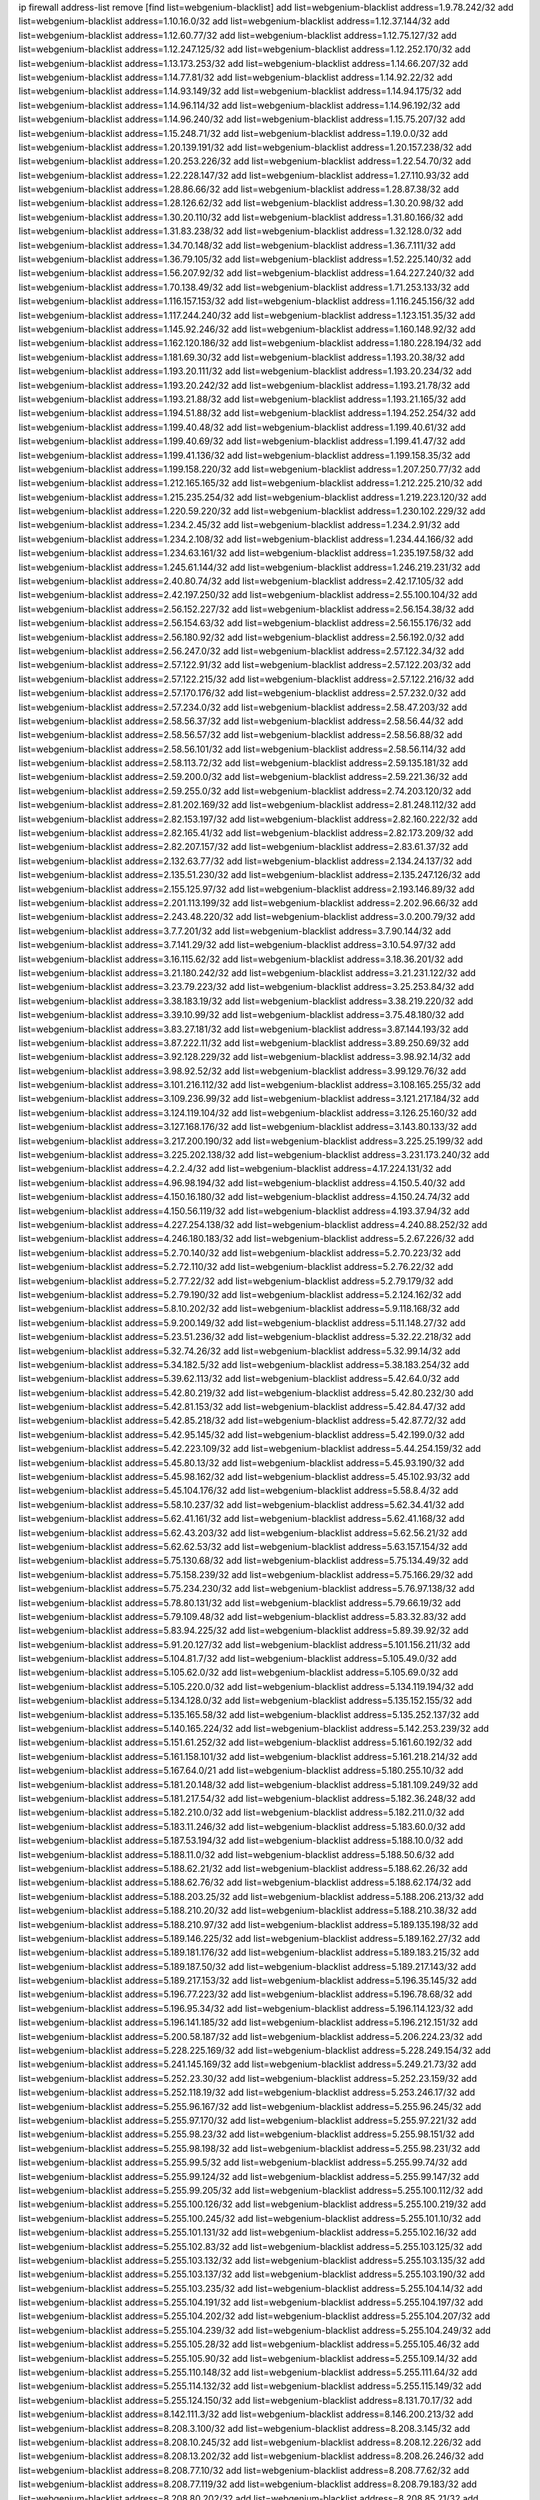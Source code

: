ip firewall address-list
remove [find list=webgenium-blacklist]
add list=webgenium-blacklist address=1.9.78.242/32
add list=webgenium-blacklist address=1.10.16.0/32
add list=webgenium-blacklist address=1.12.37.144/32
add list=webgenium-blacklist address=1.12.60.77/32
add list=webgenium-blacklist address=1.12.75.127/32
add list=webgenium-blacklist address=1.12.247.125/32
add list=webgenium-blacklist address=1.12.252.170/32
add list=webgenium-blacklist address=1.13.173.253/32
add list=webgenium-blacklist address=1.14.66.207/32
add list=webgenium-blacklist address=1.14.77.81/32
add list=webgenium-blacklist address=1.14.92.22/32
add list=webgenium-blacklist address=1.14.93.149/32
add list=webgenium-blacklist address=1.14.94.175/32
add list=webgenium-blacklist address=1.14.96.114/32
add list=webgenium-blacklist address=1.14.96.192/32
add list=webgenium-blacklist address=1.14.96.240/32
add list=webgenium-blacklist address=1.15.75.207/32
add list=webgenium-blacklist address=1.15.248.71/32
add list=webgenium-blacklist address=1.19.0.0/32
add list=webgenium-blacklist address=1.20.139.191/32
add list=webgenium-blacklist address=1.20.157.238/32
add list=webgenium-blacklist address=1.20.253.226/32
add list=webgenium-blacklist address=1.22.54.70/32
add list=webgenium-blacklist address=1.22.228.147/32
add list=webgenium-blacklist address=1.27.110.93/32
add list=webgenium-blacklist address=1.28.86.66/32
add list=webgenium-blacklist address=1.28.87.38/32
add list=webgenium-blacklist address=1.28.126.62/32
add list=webgenium-blacklist address=1.30.20.98/32
add list=webgenium-blacklist address=1.30.20.110/32
add list=webgenium-blacklist address=1.31.80.166/32
add list=webgenium-blacklist address=1.31.83.238/32
add list=webgenium-blacklist address=1.32.128.0/32
add list=webgenium-blacklist address=1.34.70.148/32
add list=webgenium-blacklist address=1.36.7.111/32
add list=webgenium-blacklist address=1.36.79.105/32
add list=webgenium-blacklist address=1.52.225.140/32
add list=webgenium-blacklist address=1.56.207.92/32
add list=webgenium-blacklist address=1.64.227.240/32
add list=webgenium-blacklist address=1.70.138.49/32
add list=webgenium-blacklist address=1.71.253.133/32
add list=webgenium-blacklist address=1.116.157.153/32
add list=webgenium-blacklist address=1.116.245.156/32
add list=webgenium-blacklist address=1.117.244.240/32
add list=webgenium-blacklist address=1.123.151.35/32
add list=webgenium-blacklist address=1.145.92.246/32
add list=webgenium-blacklist address=1.160.148.92/32
add list=webgenium-blacklist address=1.162.120.186/32
add list=webgenium-blacklist address=1.180.228.194/32
add list=webgenium-blacklist address=1.181.69.30/32
add list=webgenium-blacklist address=1.193.20.38/32
add list=webgenium-blacklist address=1.193.20.111/32
add list=webgenium-blacklist address=1.193.20.234/32
add list=webgenium-blacklist address=1.193.20.242/32
add list=webgenium-blacklist address=1.193.21.78/32
add list=webgenium-blacklist address=1.193.21.88/32
add list=webgenium-blacklist address=1.193.21.165/32
add list=webgenium-blacklist address=1.194.51.88/32
add list=webgenium-blacklist address=1.194.252.254/32
add list=webgenium-blacklist address=1.199.40.48/32
add list=webgenium-blacklist address=1.199.40.61/32
add list=webgenium-blacklist address=1.199.40.69/32
add list=webgenium-blacklist address=1.199.41.47/32
add list=webgenium-blacklist address=1.199.41.136/32
add list=webgenium-blacklist address=1.199.158.35/32
add list=webgenium-blacklist address=1.199.158.220/32
add list=webgenium-blacklist address=1.207.250.77/32
add list=webgenium-blacklist address=1.212.165.165/32
add list=webgenium-blacklist address=1.212.225.210/32
add list=webgenium-blacklist address=1.215.235.254/32
add list=webgenium-blacklist address=1.219.223.120/32
add list=webgenium-blacklist address=1.220.59.220/32
add list=webgenium-blacklist address=1.230.102.229/32
add list=webgenium-blacklist address=1.234.2.45/32
add list=webgenium-blacklist address=1.234.2.91/32
add list=webgenium-blacklist address=1.234.2.108/32
add list=webgenium-blacklist address=1.234.44.166/32
add list=webgenium-blacklist address=1.234.63.161/32
add list=webgenium-blacklist address=1.235.197.58/32
add list=webgenium-blacklist address=1.245.61.144/32
add list=webgenium-blacklist address=1.246.219.231/32
add list=webgenium-blacklist address=2.40.80.74/32
add list=webgenium-blacklist address=2.42.17.105/32
add list=webgenium-blacklist address=2.42.197.250/32
add list=webgenium-blacklist address=2.55.100.104/32
add list=webgenium-blacklist address=2.56.152.227/32
add list=webgenium-blacklist address=2.56.154.38/32
add list=webgenium-blacklist address=2.56.154.63/32
add list=webgenium-blacklist address=2.56.155.176/32
add list=webgenium-blacklist address=2.56.180.92/32
add list=webgenium-blacklist address=2.56.192.0/32
add list=webgenium-blacklist address=2.56.247.0/32
add list=webgenium-blacklist address=2.57.122.34/32
add list=webgenium-blacklist address=2.57.122.91/32
add list=webgenium-blacklist address=2.57.122.203/32
add list=webgenium-blacklist address=2.57.122.215/32
add list=webgenium-blacklist address=2.57.122.216/32
add list=webgenium-blacklist address=2.57.170.176/32
add list=webgenium-blacklist address=2.57.232.0/32
add list=webgenium-blacklist address=2.57.234.0/32
add list=webgenium-blacklist address=2.58.47.203/32
add list=webgenium-blacklist address=2.58.56.37/32
add list=webgenium-blacklist address=2.58.56.44/32
add list=webgenium-blacklist address=2.58.56.57/32
add list=webgenium-blacklist address=2.58.56.88/32
add list=webgenium-blacklist address=2.58.56.101/32
add list=webgenium-blacklist address=2.58.56.114/32
add list=webgenium-blacklist address=2.58.113.72/32
add list=webgenium-blacklist address=2.59.135.181/32
add list=webgenium-blacklist address=2.59.200.0/32
add list=webgenium-blacklist address=2.59.221.36/32
add list=webgenium-blacklist address=2.59.255.0/32
add list=webgenium-blacklist address=2.74.203.120/32
add list=webgenium-blacklist address=2.81.202.169/32
add list=webgenium-blacklist address=2.81.248.112/32
add list=webgenium-blacklist address=2.82.153.197/32
add list=webgenium-blacklist address=2.82.160.222/32
add list=webgenium-blacklist address=2.82.165.41/32
add list=webgenium-blacklist address=2.82.173.209/32
add list=webgenium-blacklist address=2.82.207.157/32
add list=webgenium-blacklist address=2.83.61.37/32
add list=webgenium-blacklist address=2.132.63.77/32
add list=webgenium-blacklist address=2.134.24.137/32
add list=webgenium-blacklist address=2.135.51.230/32
add list=webgenium-blacklist address=2.135.247.126/32
add list=webgenium-blacklist address=2.155.125.97/32
add list=webgenium-blacklist address=2.193.146.89/32
add list=webgenium-blacklist address=2.201.113.199/32
add list=webgenium-blacklist address=2.202.96.66/32
add list=webgenium-blacklist address=2.243.48.220/32
add list=webgenium-blacklist address=3.0.200.79/32
add list=webgenium-blacklist address=3.7.7.201/32
add list=webgenium-blacklist address=3.7.90.144/32
add list=webgenium-blacklist address=3.7.141.29/32
add list=webgenium-blacklist address=3.10.54.97/32
add list=webgenium-blacklist address=3.16.115.62/32
add list=webgenium-blacklist address=3.18.36.201/32
add list=webgenium-blacklist address=3.21.180.242/32
add list=webgenium-blacklist address=3.21.231.122/32
add list=webgenium-blacklist address=3.23.79.223/32
add list=webgenium-blacklist address=3.25.253.84/32
add list=webgenium-blacklist address=3.38.183.19/32
add list=webgenium-blacklist address=3.38.219.220/32
add list=webgenium-blacklist address=3.39.10.99/32
add list=webgenium-blacklist address=3.75.48.180/32
add list=webgenium-blacklist address=3.83.27.181/32
add list=webgenium-blacklist address=3.87.144.193/32
add list=webgenium-blacklist address=3.87.222.11/32
add list=webgenium-blacklist address=3.89.250.69/32
add list=webgenium-blacklist address=3.92.128.229/32
add list=webgenium-blacklist address=3.98.92.14/32
add list=webgenium-blacklist address=3.98.92.52/32
add list=webgenium-blacklist address=3.99.129.76/32
add list=webgenium-blacklist address=3.101.216.112/32
add list=webgenium-blacklist address=3.108.165.255/32
add list=webgenium-blacklist address=3.109.236.99/32
add list=webgenium-blacklist address=3.121.217.184/32
add list=webgenium-blacklist address=3.124.119.104/32
add list=webgenium-blacklist address=3.126.25.160/32
add list=webgenium-blacklist address=3.127.168.176/32
add list=webgenium-blacklist address=3.143.80.133/32
add list=webgenium-blacklist address=3.217.200.190/32
add list=webgenium-blacklist address=3.225.25.199/32
add list=webgenium-blacklist address=3.225.202.138/32
add list=webgenium-blacklist address=3.231.173.240/32
add list=webgenium-blacklist address=4.2.2.4/32
add list=webgenium-blacklist address=4.17.224.131/32
add list=webgenium-blacklist address=4.96.98.194/32
add list=webgenium-blacklist address=4.150.5.40/32
add list=webgenium-blacklist address=4.150.16.180/32
add list=webgenium-blacklist address=4.150.24.74/32
add list=webgenium-blacklist address=4.150.56.119/32
add list=webgenium-blacklist address=4.193.37.94/32
add list=webgenium-blacklist address=4.227.254.138/32
add list=webgenium-blacklist address=4.240.88.252/32
add list=webgenium-blacklist address=4.246.180.183/32
add list=webgenium-blacklist address=5.2.67.226/32
add list=webgenium-blacklist address=5.2.70.140/32
add list=webgenium-blacklist address=5.2.70.223/32
add list=webgenium-blacklist address=5.2.72.110/32
add list=webgenium-blacklist address=5.2.76.22/32
add list=webgenium-blacklist address=5.2.77.22/32
add list=webgenium-blacklist address=5.2.79.179/32
add list=webgenium-blacklist address=5.2.79.190/32
add list=webgenium-blacklist address=5.2.124.162/32
add list=webgenium-blacklist address=5.8.10.202/32
add list=webgenium-blacklist address=5.9.118.168/32
add list=webgenium-blacklist address=5.9.200.149/32
add list=webgenium-blacklist address=5.11.148.27/32
add list=webgenium-blacklist address=5.23.51.236/32
add list=webgenium-blacklist address=5.32.22.218/32
add list=webgenium-blacklist address=5.32.74.26/32
add list=webgenium-blacklist address=5.32.99.14/32
add list=webgenium-blacklist address=5.34.182.5/32
add list=webgenium-blacklist address=5.38.183.254/32
add list=webgenium-blacklist address=5.39.62.113/32
add list=webgenium-blacklist address=5.42.64.0/32
add list=webgenium-blacklist address=5.42.80.219/32
add list=webgenium-blacklist address=5.42.80.232/30
add list=webgenium-blacklist address=5.42.81.153/32
add list=webgenium-blacklist address=5.42.84.47/32
add list=webgenium-blacklist address=5.42.85.218/32
add list=webgenium-blacklist address=5.42.87.72/32
add list=webgenium-blacklist address=5.42.95.145/32
add list=webgenium-blacklist address=5.42.199.0/32
add list=webgenium-blacklist address=5.42.223.109/32
add list=webgenium-blacklist address=5.44.254.159/32
add list=webgenium-blacklist address=5.45.80.13/32
add list=webgenium-blacklist address=5.45.93.190/32
add list=webgenium-blacklist address=5.45.98.162/32
add list=webgenium-blacklist address=5.45.102.93/32
add list=webgenium-blacklist address=5.45.104.176/32
add list=webgenium-blacklist address=5.58.8.4/32
add list=webgenium-blacklist address=5.58.10.237/32
add list=webgenium-blacklist address=5.62.34.41/32
add list=webgenium-blacklist address=5.62.41.161/32
add list=webgenium-blacklist address=5.62.41.168/32
add list=webgenium-blacklist address=5.62.43.203/32
add list=webgenium-blacklist address=5.62.56.21/32
add list=webgenium-blacklist address=5.62.62.53/32
add list=webgenium-blacklist address=5.63.157.154/32
add list=webgenium-blacklist address=5.75.130.68/32
add list=webgenium-blacklist address=5.75.134.49/32
add list=webgenium-blacklist address=5.75.158.239/32
add list=webgenium-blacklist address=5.75.166.29/32
add list=webgenium-blacklist address=5.75.234.230/32
add list=webgenium-blacklist address=5.76.97.138/32
add list=webgenium-blacklist address=5.78.80.131/32
add list=webgenium-blacklist address=5.79.66.19/32
add list=webgenium-blacklist address=5.79.109.48/32
add list=webgenium-blacklist address=5.83.32.83/32
add list=webgenium-blacklist address=5.83.94.225/32
add list=webgenium-blacklist address=5.89.39.92/32
add list=webgenium-blacklist address=5.91.20.127/32
add list=webgenium-blacklist address=5.101.156.211/32
add list=webgenium-blacklist address=5.104.81.7/32
add list=webgenium-blacklist address=5.105.49.0/32
add list=webgenium-blacklist address=5.105.62.0/32
add list=webgenium-blacklist address=5.105.69.0/32
add list=webgenium-blacklist address=5.105.220.0/32
add list=webgenium-blacklist address=5.134.119.194/32
add list=webgenium-blacklist address=5.134.128.0/32
add list=webgenium-blacklist address=5.135.152.155/32
add list=webgenium-blacklist address=5.135.165.58/32
add list=webgenium-blacklist address=5.135.252.137/32
add list=webgenium-blacklist address=5.140.165.224/32
add list=webgenium-blacklist address=5.142.253.239/32
add list=webgenium-blacklist address=5.151.61.252/32
add list=webgenium-blacklist address=5.161.60.192/32
add list=webgenium-blacklist address=5.161.158.101/32
add list=webgenium-blacklist address=5.161.218.214/32
add list=webgenium-blacklist address=5.167.64.0/21
add list=webgenium-blacklist address=5.180.255.10/32
add list=webgenium-blacklist address=5.181.20.148/32
add list=webgenium-blacklist address=5.181.109.249/32
add list=webgenium-blacklist address=5.181.217.54/32
add list=webgenium-blacklist address=5.182.36.248/32
add list=webgenium-blacklist address=5.182.210.0/32
add list=webgenium-blacklist address=5.182.211.0/32
add list=webgenium-blacklist address=5.183.11.246/32
add list=webgenium-blacklist address=5.183.60.0/32
add list=webgenium-blacklist address=5.187.53.194/32
add list=webgenium-blacklist address=5.188.10.0/32
add list=webgenium-blacklist address=5.188.11.0/32
add list=webgenium-blacklist address=5.188.50.6/32
add list=webgenium-blacklist address=5.188.62.21/32
add list=webgenium-blacklist address=5.188.62.26/32
add list=webgenium-blacklist address=5.188.62.76/32
add list=webgenium-blacklist address=5.188.62.174/32
add list=webgenium-blacklist address=5.188.203.25/32
add list=webgenium-blacklist address=5.188.206.213/32
add list=webgenium-blacklist address=5.188.210.20/32
add list=webgenium-blacklist address=5.188.210.38/32
add list=webgenium-blacklist address=5.188.210.97/32
add list=webgenium-blacklist address=5.189.135.198/32
add list=webgenium-blacklist address=5.189.146.225/32
add list=webgenium-blacklist address=5.189.162.27/32
add list=webgenium-blacklist address=5.189.181.176/32
add list=webgenium-blacklist address=5.189.183.215/32
add list=webgenium-blacklist address=5.189.187.50/32
add list=webgenium-blacklist address=5.189.217.143/32
add list=webgenium-blacklist address=5.189.217.153/32
add list=webgenium-blacklist address=5.196.35.145/32
add list=webgenium-blacklist address=5.196.77.223/32
add list=webgenium-blacklist address=5.196.78.68/32
add list=webgenium-blacklist address=5.196.95.34/32
add list=webgenium-blacklist address=5.196.114.123/32
add list=webgenium-blacklist address=5.196.141.185/32
add list=webgenium-blacklist address=5.196.212.151/32
add list=webgenium-blacklist address=5.200.58.187/32
add list=webgenium-blacklist address=5.206.224.23/32
add list=webgenium-blacklist address=5.228.225.169/32
add list=webgenium-blacklist address=5.228.249.154/32
add list=webgenium-blacklist address=5.241.145.169/32
add list=webgenium-blacklist address=5.249.21.73/32
add list=webgenium-blacklist address=5.252.23.30/32
add list=webgenium-blacklist address=5.252.23.159/32
add list=webgenium-blacklist address=5.252.118.19/32
add list=webgenium-blacklist address=5.253.246.17/32
add list=webgenium-blacklist address=5.255.96.167/32
add list=webgenium-blacklist address=5.255.96.245/32
add list=webgenium-blacklist address=5.255.97.170/32
add list=webgenium-blacklist address=5.255.97.221/32
add list=webgenium-blacklist address=5.255.98.23/32
add list=webgenium-blacklist address=5.255.98.151/32
add list=webgenium-blacklist address=5.255.98.198/32
add list=webgenium-blacklist address=5.255.98.231/32
add list=webgenium-blacklist address=5.255.99.5/32
add list=webgenium-blacklist address=5.255.99.74/32
add list=webgenium-blacklist address=5.255.99.124/32
add list=webgenium-blacklist address=5.255.99.147/32
add list=webgenium-blacklist address=5.255.99.205/32
add list=webgenium-blacklist address=5.255.100.112/32
add list=webgenium-blacklist address=5.255.100.126/32
add list=webgenium-blacklist address=5.255.100.219/32
add list=webgenium-blacklist address=5.255.100.245/32
add list=webgenium-blacklist address=5.255.101.10/32
add list=webgenium-blacklist address=5.255.101.131/32
add list=webgenium-blacklist address=5.255.102.16/32
add list=webgenium-blacklist address=5.255.102.83/32
add list=webgenium-blacklist address=5.255.103.125/32
add list=webgenium-blacklist address=5.255.103.132/32
add list=webgenium-blacklist address=5.255.103.135/32
add list=webgenium-blacklist address=5.255.103.137/32
add list=webgenium-blacklist address=5.255.103.190/32
add list=webgenium-blacklist address=5.255.103.235/32
add list=webgenium-blacklist address=5.255.104.14/32
add list=webgenium-blacklist address=5.255.104.191/32
add list=webgenium-blacklist address=5.255.104.197/32
add list=webgenium-blacklist address=5.255.104.202/32
add list=webgenium-blacklist address=5.255.104.207/32
add list=webgenium-blacklist address=5.255.104.239/32
add list=webgenium-blacklist address=5.255.104.249/32
add list=webgenium-blacklist address=5.255.105.28/32
add list=webgenium-blacklist address=5.255.105.46/32
add list=webgenium-blacklist address=5.255.105.90/32
add list=webgenium-blacklist address=5.255.109.14/32
add list=webgenium-blacklist address=5.255.110.148/32
add list=webgenium-blacklist address=5.255.111.64/32
add list=webgenium-blacklist address=5.255.114.132/32
add list=webgenium-blacklist address=5.255.115.149/32
add list=webgenium-blacklist address=5.255.124.150/32
add list=webgenium-blacklist address=8.131.70.17/32
add list=webgenium-blacklist address=8.142.111.3/32
add list=webgenium-blacklist address=8.146.200.213/32
add list=webgenium-blacklist address=8.208.3.100/32
add list=webgenium-blacklist address=8.208.3.145/32
add list=webgenium-blacklist address=8.208.10.245/32
add list=webgenium-blacklist address=8.208.12.226/32
add list=webgenium-blacklist address=8.208.13.202/32
add list=webgenium-blacklist address=8.208.26.246/32
add list=webgenium-blacklist address=8.208.77.10/32
add list=webgenium-blacklist address=8.208.77.62/32
add list=webgenium-blacklist address=8.208.77.119/32
add list=webgenium-blacklist address=8.208.79.183/32
add list=webgenium-blacklist address=8.208.80.202/32
add list=webgenium-blacklist address=8.208.85.21/32
add list=webgenium-blacklist address=8.208.86.182/32
add list=webgenium-blacklist address=8.208.87.103/32
add list=webgenium-blacklist address=8.208.87.112/32
add list=webgenium-blacklist address=8.208.92.142/32
add list=webgenium-blacklist address=8.208.92.179/32
add list=webgenium-blacklist address=8.208.92.200/32
add list=webgenium-blacklist address=8.208.92.238/32
add list=webgenium-blacklist address=8.208.93.255/32
add list=webgenium-blacklist address=8.208.94.4/32
add list=webgenium-blacklist address=8.209.67.217/32
add list=webgenium-blacklist address=8.209.69.246/32
add list=webgenium-blacklist address=8.209.114.53/32
add list=webgenium-blacklist address=8.209.240.18/32
add list=webgenium-blacklist address=8.209.248.154/32
add list=webgenium-blacklist address=8.209.249.229/32
add list=webgenium-blacklist address=8.209.251.108/32
add list=webgenium-blacklist address=8.210.38.82/32
add list=webgenium-blacklist address=8.210.38.153/32
add list=webgenium-blacklist address=8.210.41.65/32
add list=webgenium-blacklist address=8.210.64.91/32
add list=webgenium-blacklist address=8.210.66.148/32
add list=webgenium-blacklist address=8.210.66.162/32
add list=webgenium-blacklist address=8.210.89.98/32
add list=webgenium-blacklist address=8.210.97.220/32
add list=webgenium-blacklist address=8.210.98.19/32
add list=webgenium-blacklist address=8.210.125.240/32
add list=webgenium-blacklist address=8.210.138.158/32
add list=webgenium-blacklist address=8.210.149.254/32
add list=webgenium-blacklist address=8.210.156.13/32
add list=webgenium-blacklist address=8.210.156.154/32
add list=webgenium-blacklist address=8.210.175.244/32
add list=webgenium-blacklist address=8.210.191.46/32
add list=webgenium-blacklist address=8.210.195.3/32
add list=webgenium-blacklist address=8.210.206.107/32
add list=webgenium-blacklist address=8.210.208.44/32
add list=webgenium-blacklist address=8.210.209.207/32
add list=webgenium-blacklist address=8.210.214.147/32
add list=webgenium-blacklist address=8.210.219.195/32
add list=webgenium-blacklist address=8.210.219.197/32
add list=webgenium-blacklist address=8.210.236.255/32
add list=webgenium-blacklist address=8.211.164.166/32
add list=webgenium-blacklist address=8.211.191.149/32
add list=webgenium-blacklist address=8.211.193.107/32
add list=webgenium-blacklist address=8.211.194.210/32
add list=webgenium-blacklist address=8.211.195.160/32
add list=webgenium-blacklist address=8.212.129.48/32
add list=webgenium-blacklist address=8.212.135.49/32
add list=webgenium-blacklist address=8.212.150.114/32
add list=webgenium-blacklist address=8.212.176.179/32
add list=webgenium-blacklist address=8.212.179.51/32
add list=webgenium-blacklist address=8.213.16.10/32
add list=webgenium-blacklist address=8.213.19.224/32
add list=webgenium-blacklist address=8.213.19.235/32
add list=webgenium-blacklist address=8.213.20.64/32
add list=webgenium-blacklist address=8.213.20.127/32
add list=webgenium-blacklist address=8.213.20.138/32
add list=webgenium-blacklist address=8.213.21.86/32
add list=webgenium-blacklist address=8.213.21.92/32
add list=webgenium-blacklist address=8.213.23.69/32
add list=webgenium-blacklist address=8.213.23.197/32
add list=webgenium-blacklist address=8.213.25.252/32
add list=webgenium-blacklist address=8.213.26.3/32
add list=webgenium-blacklist address=8.213.26.35/32
add list=webgenium-blacklist address=8.213.26.141/32
add list=webgenium-blacklist address=8.213.26.202/32
add list=webgenium-blacklist address=8.213.130.78/32
add list=webgenium-blacklist address=8.213.132.51/32
add list=webgenium-blacklist address=8.213.197.49/32
add list=webgenium-blacklist address=8.213.197.220/32
add list=webgenium-blacklist address=8.213.198.83/32
add list=webgenium-blacklist address=8.213.199.63/32
add list=webgenium-blacklist address=8.213.199.252/32
add list=webgenium-blacklist address=8.213.208.103/32
add list=webgenium-blacklist address=8.215.25.42/32
add list=webgenium-blacklist address=8.215.26.47/32
add list=webgenium-blacklist address=8.215.29.27/32
add list=webgenium-blacklist address=8.215.36.214/32
add list=webgenium-blacklist address=8.215.38.34/32
add list=webgenium-blacklist address=8.215.43.80/32
add list=webgenium-blacklist address=8.215.43.101/32
add list=webgenium-blacklist address=8.215.65.177/32
add list=webgenium-blacklist address=8.215.69.58/32
add list=webgenium-blacklist address=8.215.69.225/32
add list=webgenium-blacklist address=8.215.73.250/32
add list=webgenium-blacklist address=8.217.25.215/32
add list=webgenium-blacklist address=8.217.52.177/32
add list=webgenium-blacklist address=8.217.62.164/32
add list=webgenium-blacklist address=8.217.78.51/32
add list=webgenium-blacklist address=8.217.124.183/32
add list=webgenium-blacklist address=8.217.152.154/32
add list=webgenium-blacklist address=8.217.158.130/32
add list=webgenium-blacklist address=8.218.1.89/32
add list=webgenium-blacklist address=8.218.6.232/32
add list=webgenium-blacklist address=8.218.15.249/32
add list=webgenium-blacklist address=8.218.19.187/32
add list=webgenium-blacklist address=8.218.21.97/32
add list=webgenium-blacklist address=8.218.22.175/32
add list=webgenium-blacklist address=8.218.25.232/32
add list=webgenium-blacklist address=8.218.39.137/32
add list=webgenium-blacklist address=8.218.48.143/32
add list=webgenium-blacklist address=8.218.50.54/32
add list=webgenium-blacklist address=8.218.51.177/32
add list=webgenium-blacklist address=8.218.73.22/32
add list=webgenium-blacklist address=8.218.75.158/32
add list=webgenium-blacklist address=8.218.81.240/32
add list=webgenium-blacklist address=8.218.82.151/32
add list=webgenium-blacklist address=8.218.83.133/32
add list=webgenium-blacklist address=8.218.89.123/32
add list=webgenium-blacklist address=8.218.94.197/32
add list=webgenium-blacklist address=8.218.95.60/32
add list=webgenium-blacklist address=8.218.122.166/32
add list=webgenium-blacklist address=8.218.149.236/32
add list=webgenium-blacklist address=8.218.192.91/32
add list=webgenium-blacklist address=8.218.198.21/32
add list=webgenium-blacklist address=8.218.199.133/32
add list=webgenium-blacklist address=8.218.212.177/32
add list=webgenium-blacklist address=8.218.214.1/32
add list=webgenium-blacklist address=8.219.0.86/32
add list=webgenium-blacklist address=8.219.1.21/32
add list=webgenium-blacklist address=8.219.2.31/32
add list=webgenium-blacklist address=8.219.3.160/32
add list=webgenium-blacklist address=8.219.5.116/32
add list=webgenium-blacklist address=8.219.5.154/32
add list=webgenium-blacklist address=8.219.7.58/32
add list=webgenium-blacklist address=8.219.8.75/32
add list=webgenium-blacklist address=8.219.9.52/32
add list=webgenium-blacklist address=8.219.10.19/32
add list=webgenium-blacklist address=8.219.11.129/32
add list=webgenium-blacklist address=8.219.11.153/32
add list=webgenium-blacklist address=8.219.13.219/32
add list=webgenium-blacklist address=8.219.40.63/32
add list=webgenium-blacklist address=8.219.40.72/32
add list=webgenium-blacklist address=8.219.40.77/32
add list=webgenium-blacklist address=8.219.48.246/32
add list=webgenium-blacklist address=8.219.49.116/32
add list=webgenium-blacklist address=8.219.49.193/32
add list=webgenium-blacklist address=8.219.50.156/32
add list=webgenium-blacklist address=8.219.50.186/32
add list=webgenium-blacklist address=8.219.50.197/32
add list=webgenium-blacklist address=8.219.53.181/32
add list=webgenium-blacklist address=8.219.54.5/32
add list=webgenium-blacklist address=8.219.55.249/32
add list=webgenium-blacklist address=8.219.56.17/32
add list=webgenium-blacklist address=8.219.56.194/32
add list=webgenium-blacklist address=8.219.57.128/32
add list=webgenium-blacklist address=8.219.57.134/32
add list=webgenium-blacklist address=8.219.60.77/32
add list=webgenium-blacklist address=8.219.60.174/32
add list=webgenium-blacklist address=8.219.63.26/32
add list=webgenium-blacklist address=8.219.63.161/32
add list=webgenium-blacklist address=8.219.63.205/32
add list=webgenium-blacklist address=8.219.63.236/32
add list=webgenium-blacklist address=8.219.64.126/32
add list=webgenium-blacklist address=8.219.65.51/32
add list=webgenium-blacklist address=8.219.67.38/32
add list=webgenium-blacklist address=8.219.68.62/32
add list=webgenium-blacklist address=8.219.70.237/32
add list=webgenium-blacklist address=8.219.72.117/32
add list=webgenium-blacklist address=8.219.73.7/32
add list=webgenium-blacklist address=8.219.75.192/32
add list=webgenium-blacklist address=8.219.76.192/32
add list=webgenium-blacklist address=8.219.79.162/32
add list=webgenium-blacklist address=8.219.80.40/32
add list=webgenium-blacklist address=8.219.80.155/32
add list=webgenium-blacklist address=8.219.83.23/32
add list=webgenium-blacklist address=8.219.83.85/32
add list=webgenium-blacklist address=8.219.84.130/32
add list=webgenium-blacklist address=8.219.85.147/32
add list=webgenium-blacklist address=8.219.87.213/32
add list=webgenium-blacklist address=8.219.89.130/32
add list=webgenium-blacklist address=8.219.91.123/32
add list=webgenium-blacklist address=8.219.92.213/32
add list=webgenium-blacklist address=8.219.95.151/32
add list=webgenium-blacklist address=8.219.97.137/32
add list=webgenium-blacklist address=8.219.100.193/32
add list=webgenium-blacklist address=8.219.100.242/32
add list=webgenium-blacklist address=8.219.101.174/32
add list=webgenium-blacklist address=8.219.102.174/32
add list=webgenium-blacklist address=8.219.109.178/32
add list=webgenium-blacklist address=8.219.110.52/32
add list=webgenium-blacklist address=8.219.110.221/32
add list=webgenium-blacklist address=8.219.112.61/32
add list=webgenium-blacklist address=8.219.114.64/32
add list=webgenium-blacklist address=8.219.114.145/32
add list=webgenium-blacklist address=8.219.115.230/32
add list=webgenium-blacklist address=8.219.118.105/32
add list=webgenium-blacklist address=8.219.119.22/32
add list=webgenium-blacklist address=8.219.125.112/32
add list=webgenium-blacklist address=8.219.125.207/32
add list=webgenium-blacklist address=8.219.128.158/32
add list=webgenium-blacklist address=8.219.131.221/32
add list=webgenium-blacklist address=8.219.134.77/32
add list=webgenium-blacklist address=8.219.135.27/32
add list=webgenium-blacklist address=8.219.135.30/32
add list=webgenium-blacklist address=8.219.136.127/32
add list=webgenium-blacklist address=8.219.137.174/32
add list=webgenium-blacklist address=8.219.138.130/32
add list=webgenium-blacklist address=8.219.139.87/32
add list=webgenium-blacklist address=8.219.146.98/32
add list=webgenium-blacklist address=8.219.146.166/32
add list=webgenium-blacklist address=8.219.148.189/32
add list=webgenium-blacklist address=8.219.149.42/32
add list=webgenium-blacklist address=8.219.149.152/32
add list=webgenium-blacklist address=8.219.150.253/32
add list=webgenium-blacklist address=8.219.151.146/32
add list=webgenium-blacklist address=8.219.152.230/32
add list=webgenium-blacklist address=8.219.153.75/32
add list=webgenium-blacklist address=8.219.156.53/32
add list=webgenium-blacklist address=8.219.156.180/32
add list=webgenium-blacklist address=8.219.157.1/32
add list=webgenium-blacklist address=8.219.158.56/32
add list=webgenium-blacklist address=8.219.158.222/32
add list=webgenium-blacklist address=8.219.160.68/32
add list=webgenium-blacklist address=8.219.161.137/32
add list=webgenium-blacklist address=8.219.161.200/32
add list=webgenium-blacklist address=8.219.163.159/32
add list=webgenium-blacklist address=8.219.164.113/32
add list=webgenium-blacklist address=8.219.165.240/32
add list=webgenium-blacklist address=8.219.167.236/32
add list=webgenium-blacklist address=8.219.168.49/32
add list=webgenium-blacklist address=8.219.170.246/32
add list=webgenium-blacklist address=8.219.171.80/32
add list=webgenium-blacklist address=8.219.175.61/32
add list=webgenium-blacklist address=8.219.175.102/32
add list=webgenium-blacklist address=8.219.175.111/32
add list=webgenium-blacklist address=8.219.176.208/32
add list=webgenium-blacklist address=8.219.177.90/32
add list=webgenium-blacklist address=8.219.178.33/32
add list=webgenium-blacklist address=8.219.179.133/32
add list=webgenium-blacklist address=8.219.179.160/32
add list=webgenium-blacklist address=8.219.180.124/32
add list=webgenium-blacklist address=8.219.180.250/32
add list=webgenium-blacklist address=8.219.181.172/32
add list=webgenium-blacklist address=8.219.183.34/32
add list=webgenium-blacklist address=8.219.186.4/32
add list=webgenium-blacklist address=8.219.186.230/32
add list=webgenium-blacklist address=8.219.194.148/32
add list=webgenium-blacklist address=8.219.195.25/32
add list=webgenium-blacklist address=8.219.195.51/32
add list=webgenium-blacklist address=8.219.196.14/32
add list=webgenium-blacklist address=8.219.197.92/32
add list=webgenium-blacklist address=8.219.198.1/32
add list=webgenium-blacklist address=8.219.200.84/32
add list=webgenium-blacklist address=8.219.201.115/32
add list=webgenium-blacklist address=8.219.201.138/32
add list=webgenium-blacklist address=8.219.201.169/32
add list=webgenium-blacklist address=8.219.202.109/32
add list=webgenium-blacklist address=8.219.204.169/32
add list=webgenium-blacklist address=8.219.204.230/32
add list=webgenium-blacklist address=8.219.205.166/32
add list=webgenium-blacklist address=8.219.206.214/32
add list=webgenium-blacklist address=8.219.207.211/32
add list=webgenium-blacklist address=8.219.209.3/32
add list=webgenium-blacklist address=8.219.209.131/32
add list=webgenium-blacklist address=8.219.209.167/32
add list=webgenium-blacklist address=8.219.209.218/32
add list=webgenium-blacklist address=8.219.210.171/32
add list=webgenium-blacklist address=8.219.210.250/32
add list=webgenium-blacklist address=8.219.211.18/32
add list=webgenium-blacklist address=8.219.213.210/32
add list=webgenium-blacklist address=8.219.214.135/32
add list=webgenium-blacklist address=8.219.216.5/32
add list=webgenium-blacklist address=8.219.216.142/32
add list=webgenium-blacklist address=8.219.217.21/32
add list=webgenium-blacklist address=8.219.217.47/32
add list=webgenium-blacklist address=8.219.218.85/32
add list=webgenium-blacklist address=8.219.220.148/32
add list=webgenium-blacklist address=8.219.220.194/32
add list=webgenium-blacklist address=8.219.221.229/32
add list=webgenium-blacklist address=8.219.222.42/32
add list=webgenium-blacklist address=8.219.228.78/32
add list=webgenium-blacklist address=8.219.229.12/32
add list=webgenium-blacklist address=8.219.230.107/32
add list=webgenium-blacklist address=8.219.231.58/32
add list=webgenium-blacklist address=8.219.231.175/32
add list=webgenium-blacklist address=8.219.231.194/32
add list=webgenium-blacklist address=8.219.231.231/32
add list=webgenium-blacklist address=8.219.232.199/32
add list=webgenium-blacklist address=8.219.234.145/32
add list=webgenium-blacklist address=8.219.234.152/32
add list=webgenium-blacklist address=8.219.234.194/32
add list=webgenium-blacklist address=8.219.235.45/32
add list=webgenium-blacklist address=8.219.235.195/32
add list=webgenium-blacklist address=8.219.236.45/32
add list=webgenium-blacklist address=8.219.236.199/32
add list=webgenium-blacklist address=8.219.237.3/32
add list=webgenium-blacklist address=8.219.238.27/32
add list=webgenium-blacklist address=8.219.238.163/32
add list=webgenium-blacklist address=8.219.238.192/32
add list=webgenium-blacklist address=8.219.239.105/32
add list=webgenium-blacklist address=8.219.240.49/32
add list=webgenium-blacklist address=8.219.241.113/32
add list=webgenium-blacklist address=8.219.241.123/32
add list=webgenium-blacklist address=8.219.243.102/32
add list=webgenium-blacklist address=8.219.243.108/32
add list=webgenium-blacklist address=8.219.243.187/32
add list=webgenium-blacklist address=8.219.243.203/32
add list=webgenium-blacklist address=8.219.244.101/32
add list=webgenium-blacklist address=8.219.247.34/32
add list=webgenium-blacklist address=8.219.248.7/32
add list=webgenium-blacklist address=8.219.248.178/32
add list=webgenium-blacklist address=8.219.248.192/32
add list=webgenium-blacklist address=8.219.249.116/32
add list=webgenium-blacklist address=8.219.249.119/32
add list=webgenium-blacklist address=8.219.250.11/32
add list=webgenium-blacklist address=8.219.250.43/32
add list=webgenium-blacklist address=8.219.251.51/32
add list=webgenium-blacklist address=8.219.251.173/32
add list=webgenium-blacklist address=8.219.251.175/32
add list=webgenium-blacklist address=8.219.252.10/32
add list=webgenium-blacklist address=8.219.252.14/32
add list=webgenium-blacklist address=8.219.252.150/32
add list=webgenium-blacklist address=8.219.252.205/32
add list=webgenium-blacklist address=8.219.254.18/32
add list=webgenium-blacklist address=8.219.254.48/32
add list=webgenium-blacklist address=8.219.255.247/32
add list=webgenium-blacklist address=8.222.128.163/32
add list=webgenium-blacklist address=8.222.128.194/32
add list=webgenium-blacklist address=8.222.129.8/32
add list=webgenium-blacklist address=8.222.129.101/32
add list=webgenium-blacklist address=8.222.130.158/32
add list=webgenium-blacklist address=8.222.131.69/32
add list=webgenium-blacklist address=8.222.132.198/32
add list=webgenium-blacklist address=8.222.133.106/32
add list=webgenium-blacklist address=8.222.134.150/32
add list=webgenium-blacklist address=8.222.135.147/32
add list=webgenium-blacklist address=8.222.135.239/32
add list=webgenium-blacklist address=8.222.136.15/32
add list=webgenium-blacklist address=8.222.136.16/32
add list=webgenium-blacklist address=8.222.136.31/32
add list=webgenium-blacklist address=8.222.136.217/32
add list=webgenium-blacklist address=8.222.137.241/32
add list=webgenium-blacklist address=8.222.138.4/32
add list=webgenium-blacklist address=8.222.138.77/32
add list=webgenium-blacklist address=8.222.138.169/32
add list=webgenium-blacklist address=8.222.139.60/32
add list=webgenium-blacklist address=8.222.139.75/32
add list=webgenium-blacklist address=8.222.139.80/32
add list=webgenium-blacklist address=8.222.139.112/32
add list=webgenium-blacklist address=8.222.139.141/32
add list=webgenium-blacklist address=8.222.140.207/32
add list=webgenium-blacklist address=8.222.141.117/32
add list=webgenium-blacklist address=8.222.143.91/32
add list=webgenium-blacklist address=8.222.143.148/32
add list=webgenium-blacklist address=8.222.144.57/32
add list=webgenium-blacklist address=8.222.144.176/32
add list=webgenium-blacklist address=8.222.145.65/32
add list=webgenium-blacklist address=8.222.146.130/32
add list=webgenium-blacklist address=8.222.146.233/32
add list=webgenium-blacklist address=8.222.147.180/32
add list=webgenium-blacklist address=8.222.148.11/32
add list=webgenium-blacklist address=8.222.150.13/32
add list=webgenium-blacklist address=8.222.152.152/32
add list=webgenium-blacklist address=8.222.152.157/32
add list=webgenium-blacklist address=8.222.152.252/32
add list=webgenium-blacklist address=8.222.153.74/32
add list=webgenium-blacklist address=8.222.153.122/32
add list=webgenium-blacklist address=8.222.153.165/32
add list=webgenium-blacklist address=8.222.153.204/32
add list=webgenium-blacklist address=8.222.154.135/32
add list=webgenium-blacklist address=8.222.155.15/32
add list=webgenium-blacklist address=8.222.155.90/32
add list=webgenium-blacklist address=8.222.155.93/32
add list=webgenium-blacklist address=8.222.155.100/32
add list=webgenium-blacklist address=8.222.155.135/32
add list=webgenium-blacklist address=8.222.156.113/32
add list=webgenium-blacklist address=8.222.158.119/32
add list=webgenium-blacklist address=8.222.158.120/32
add list=webgenium-blacklist address=8.222.158.122/32
add list=webgenium-blacklist address=8.222.158.203/32
add list=webgenium-blacklist address=8.222.159.155/32
add list=webgenium-blacklist address=8.222.159.252/32
add list=webgenium-blacklist address=8.222.160.61/32
add list=webgenium-blacklist address=8.222.160.199/32
add list=webgenium-blacklist address=8.222.160.237/32
add list=webgenium-blacklist address=8.222.161.90/32
add list=webgenium-blacklist address=8.222.161.211/32
add list=webgenium-blacklist address=8.222.162.72/32
add list=webgenium-blacklist address=8.222.164.74/32
add list=webgenium-blacklist address=8.222.164.200/32
add list=webgenium-blacklist address=8.222.165.27/32
add list=webgenium-blacklist address=8.222.165.45/32
add list=webgenium-blacklist address=8.222.165.154/32
add list=webgenium-blacklist address=8.222.165.175/32
add list=webgenium-blacklist address=8.222.165.214/32
add list=webgenium-blacklist address=8.222.166.133/32
add list=webgenium-blacklist address=8.222.166.144/32
add list=webgenium-blacklist address=8.222.166.149/32
add list=webgenium-blacklist address=8.222.167.136/32
add list=webgenium-blacklist address=8.222.167.163/32
add list=webgenium-blacklist address=8.222.168.98/32
add list=webgenium-blacklist address=8.222.168.157/32
add list=webgenium-blacklist address=8.222.169.20/32
add list=webgenium-blacklist address=8.222.169.149/32
add list=webgenium-blacklist address=8.222.169.153/32
add list=webgenium-blacklist address=8.222.169.164/32
add list=webgenium-blacklist address=8.222.169.172/32
add list=webgenium-blacklist address=8.222.169.234/32
add list=webgenium-blacklist address=8.222.169.239/32
add list=webgenium-blacklist address=8.222.170.87/32
add list=webgenium-blacklist address=8.222.170.209/32
add list=webgenium-blacklist address=8.222.170.238/32
add list=webgenium-blacklist address=8.222.171.141/32
add list=webgenium-blacklist address=8.222.171.238/32
add list=webgenium-blacklist address=8.222.171.246/32
add list=webgenium-blacklist address=8.222.172.44/32
add list=webgenium-blacklist address=8.222.172.109/32
add list=webgenium-blacklist address=8.222.172.220/32
add list=webgenium-blacklist address=8.222.172.253/32
add list=webgenium-blacklist address=8.222.173.53/32
add list=webgenium-blacklist address=8.222.173.71/32
add list=webgenium-blacklist address=8.222.173.125/32
add list=webgenium-blacklist address=8.222.173.139/32
add list=webgenium-blacklist address=8.222.174.47/32
add list=webgenium-blacklist address=8.222.174.229/32
add list=webgenium-blacklist address=8.222.175.32/32
add list=webgenium-blacklist address=8.222.175.60/32
add list=webgenium-blacklist address=8.222.175.161/32
add list=webgenium-blacklist address=8.222.175.173/32
add list=webgenium-blacklist address=8.222.175.194/32
add list=webgenium-blacklist address=8.222.176.45/32
add list=webgenium-blacklist address=8.222.176.53/32
add list=webgenium-blacklist address=8.222.176.131/32
add list=webgenium-blacklist address=8.222.177.8/32
add list=webgenium-blacklist address=8.222.179.111/32
add list=webgenium-blacklist address=8.222.181.32/32
add list=webgenium-blacklist address=8.222.183.199/32
add list=webgenium-blacklist address=8.222.184.189/32
add list=webgenium-blacklist address=8.222.184.200/32
add list=webgenium-blacklist address=8.222.185.111/32
add list=webgenium-blacklist address=8.222.185.136/32
add list=webgenium-blacklist address=8.222.185.144/32
add list=webgenium-blacklist address=8.222.185.246/32
add list=webgenium-blacklist address=8.222.186.220/31
add list=webgenium-blacklist address=8.222.187.59/32
add list=webgenium-blacklist address=8.222.188.53/32
add list=webgenium-blacklist address=8.222.188.145/32
add list=webgenium-blacklist address=8.222.188.229/32
add list=webgenium-blacklist address=8.222.188.244/32
add list=webgenium-blacklist address=8.222.189.0/32
add list=webgenium-blacklist address=8.222.190.119/32
add list=webgenium-blacklist address=8.222.190.129/32
add list=webgenium-blacklist address=8.222.191.119/32
add list=webgenium-blacklist address=8.222.191.197/32
add list=webgenium-blacklist address=8.222.192.14/32
add list=webgenium-blacklist address=8.222.192.141/32
add list=webgenium-blacklist address=8.222.193.201/32
add list=webgenium-blacklist address=8.222.194.137/32
add list=webgenium-blacklist address=8.222.195.128/32
add list=webgenium-blacklist address=8.222.196.120/32
add list=webgenium-blacklist address=8.222.198.57/32
add list=webgenium-blacklist address=8.222.199.235/32
add list=webgenium-blacklist address=8.222.200.205/32
add list=webgenium-blacklist address=8.222.200.208/32
add list=webgenium-blacklist address=8.222.202.138/32
add list=webgenium-blacklist address=8.222.202.173/32
add list=webgenium-blacklist address=8.222.202.243/32
add list=webgenium-blacklist address=8.222.203.60/32
add list=webgenium-blacklist address=8.222.204.75/32
add list=webgenium-blacklist address=8.222.205.118/32
add list=webgenium-blacklist address=8.222.205.203/32
add list=webgenium-blacklist address=8.222.209.0/32
add list=webgenium-blacklist address=8.222.209.103/32
add list=webgenium-blacklist address=8.222.211.46/32
add list=webgenium-blacklist address=8.222.211.110/32
add list=webgenium-blacklist address=8.222.213.92/32
add list=webgenium-blacklist address=8.222.213.249/32
add list=webgenium-blacklist address=8.222.214.116/32
add list=webgenium-blacklist address=8.222.215.141/32
add list=webgenium-blacklist address=8.222.215.190/32
add list=webgenium-blacklist address=8.222.216.233/32
add list=webgenium-blacklist address=8.222.216.254/32
add list=webgenium-blacklist address=8.222.218.39/32
add list=webgenium-blacklist address=8.222.219.81/32
add list=webgenium-blacklist address=8.222.223.100/32
add list=webgenium-blacklist address=8.222.224.48/32
add list=webgenium-blacklist address=8.222.224.174/32
add list=webgenium-blacklist address=8.222.225.42/32
add list=webgenium-blacklist address=8.222.225.227/32
add list=webgenium-blacklist address=8.222.226.226/32
add list=webgenium-blacklist address=8.222.228.119/32
add list=webgenium-blacklist address=8.222.228.172/32
add list=webgenium-blacklist address=8.222.229.44/32
add list=webgenium-blacklist address=8.222.229.84/32
add list=webgenium-blacklist address=8.222.230.167/32
add list=webgenium-blacklist address=8.222.230.242/32
add list=webgenium-blacklist address=8.222.231.12/32
add list=webgenium-blacklist address=8.222.231.141/32
add list=webgenium-blacklist address=8.222.240.38/32
add list=webgenium-blacklist address=8.222.241.66/32
add list=webgenium-blacklist address=8.222.243.55/32
add list=webgenium-blacklist address=8.222.243.165/32
add list=webgenium-blacklist address=8.222.244.69/32
add list=webgenium-blacklist address=8.222.244.108/32
add list=webgenium-blacklist address=8.222.244.249/32
add list=webgenium-blacklist address=8.222.245.154/32
add list=webgenium-blacklist address=8.222.246.27/32
add list=webgenium-blacklist address=8.222.247.46/32
add list=webgenium-blacklist address=8.222.247.127/32
add list=webgenium-blacklist address=8.222.248.47/32
add list=webgenium-blacklist address=8.222.249.19/32
add list=webgenium-blacklist address=8.222.249.144/32
add list=webgenium-blacklist address=8.222.249.243/32
add list=webgenium-blacklist address=8.222.250.117/32
add list=webgenium-blacklist address=8.222.251.233/32
add list=webgenium-blacklist address=8.222.252.165/32
add list=webgenium-blacklist address=8.222.253.11/32
add list=webgenium-blacklist address=8.222.254.198/32
add list=webgenium-blacklist address=8.222.255.233/32
add list=webgenium-blacklist address=8.242.213.66/32
add list=webgenium-blacklist address=8.245.7.99/32
add list=webgenium-blacklist address=8.245.7.227/32
add list=webgenium-blacklist address=12.42.111.236/32
add list=webgenium-blacklist address=12.105.144.162/32
add list=webgenium-blacklist address=12.191.116.182/32
add list=webgenium-blacklist address=12.206.27.250/32
add list=webgenium-blacklist address=12.217.212.144/32
add list=webgenium-blacklist address=12.236.65.90/32
add list=webgenium-blacklist address=12.238.55.162/32
add list=webgenium-blacklist address=13.40.97.210/32
add list=webgenium-blacklist address=13.40.98.231/32
add list=webgenium-blacklist address=13.42.30.29/32
add list=webgenium-blacklist address=13.42.76.255/32
add list=webgenium-blacklist address=13.48.190.61/32
add list=webgenium-blacklist address=13.48.249.98/32
add list=webgenium-blacklist address=13.50.94.233/32
add list=webgenium-blacklist address=13.51.79.135/32
add list=webgenium-blacklist address=13.66.131.233/32
add list=webgenium-blacklist address=13.67.221.136/32
add list=webgenium-blacklist address=13.70.39.68/32
add list=webgenium-blacklist address=13.72.86.172/32
add list=webgenium-blacklist address=13.72.228.119/32
add list=webgenium-blacklist address=13.74.46.65/32
add list=webgenium-blacklist address=13.75.73.10/32
add list=webgenium-blacklist address=13.76.162.49/32
add list=webgenium-blacklist address=13.80.7.122/32
add list=webgenium-blacklist address=13.82.51.214/32
add list=webgenium-blacklist address=13.90.16.70/32
add list=webgenium-blacklist address=13.114.106.30/32
add list=webgenium-blacklist address=13.115.202.226/32
add list=webgenium-blacklist address=13.126.193.188/32
add list=webgenium-blacklist address=13.127.5.47/32
add list=webgenium-blacklist address=13.127.240.219/32
add list=webgenium-blacklist address=13.209.225.73/32
add list=webgenium-blacklist address=13.210.155.239/32
add list=webgenium-blacklist address=13.211.190.188/32
add list=webgenium-blacklist address=13.213.145.91/32
add list=webgenium-blacklist address=13.215.98.109/32
add list=webgenium-blacklist address=13.228.215.12/32
add list=webgenium-blacklist address=13.233.173.251/32
add list=webgenium-blacklist address=13.234.225.212/32
add list=webgenium-blacklist address=13.235.195.103/32
add list=webgenium-blacklist address=14.0.197.67/32
add list=webgenium-blacklist address=14.6.16.137/32
add list=webgenium-blacklist address=14.18.80.54/32
add list=webgenium-blacklist address=14.18.90.195/32
add list=webgenium-blacklist address=14.18.106.132/32
add list=webgenium-blacklist address=14.18.110.73/32
add list=webgenium-blacklist address=14.18.119.55/32
add list=webgenium-blacklist address=14.18.120.74/32
add list=webgenium-blacklist address=14.18.154.85/32
add list=webgenium-blacklist address=14.20.185.156/32
add list=webgenium-blacklist address=14.23.44.10/32
add list=webgenium-blacklist address=14.29.175.111/32
add list=webgenium-blacklist address=14.29.186.111/32
add list=webgenium-blacklist address=14.29.191.18/32
add list=webgenium-blacklist address=14.29.205.104/32
add list=webgenium-blacklist address=14.29.211.161/32
add list=webgenium-blacklist address=14.29.215.243/32
add list=webgenium-blacklist address=14.29.218.130/32
add list=webgenium-blacklist address=14.29.229.15/32
add list=webgenium-blacklist address=14.29.229.160/32
add list=webgenium-blacklist address=14.29.240.133/32
add list=webgenium-blacklist address=14.29.240.185/32
add list=webgenium-blacklist address=14.29.245.99/32
add list=webgenium-blacklist address=14.29.247.201/32
add list=webgenium-blacklist address=14.32.0.74/32
add list=webgenium-blacklist address=14.32.252.171/32
add list=webgenium-blacklist address=14.33.96.3/32
add list=webgenium-blacklist address=14.34.18.121/32
add list=webgenium-blacklist address=14.34.85.245/32
add list=webgenium-blacklist address=14.36.111.178/32
add list=webgenium-blacklist address=14.37.38.71/32
add list=webgenium-blacklist address=14.39.41.39/32
add list=webgenium-blacklist address=14.39.65.29/32
add list=webgenium-blacklist address=14.40.126.153/32
add list=webgenium-blacklist address=14.43.64.15/32
add list=webgenium-blacklist address=14.44.1.76/32
add list=webgenium-blacklist address=14.50.164.201/32
add list=webgenium-blacklist address=14.54.22.11/32
add list=webgenium-blacklist address=14.55.101.27/32
add list=webgenium-blacklist address=14.56.196.9/32
add list=webgenium-blacklist address=14.57.88.92/32
add list=webgenium-blacklist address=14.63.160.204/32
add list=webgenium-blacklist address=14.63.162.98/32
add list=webgenium-blacklist address=14.63.203.207/32
add list=webgenium-blacklist address=14.63.216.89/32
add list=webgenium-blacklist address=14.63.217.28/32
add list=webgenium-blacklist address=14.63.221.137/32
add list=webgenium-blacklist address=14.97.22.242/32
add list=webgenium-blacklist address=14.97.224.186/32
add list=webgenium-blacklist address=14.98.73.66/32
add list=webgenium-blacklist address=14.98.83.205/32
add list=webgenium-blacklist address=14.99.4.82/32
add list=webgenium-blacklist address=14.99.14.158/32
add list=webgenium-blacklist address=14.99.147.90/32
add list=webgenium-blacklist address=14.99.153.8/32
add list=webgenium-blacklist address=14.99.157.247/32
add list=webgenium-blacklist address=14.99.254.18/32
add list=webgenium-blacklist address=14.102.74.99/32
add list=webgenium-blacklist address=14.116.150.240/32
add list=webgenium-blacklist address=14.116.155.143/32
add list=webgenium-blacklist address=14.116.156.134/32
add list=webgenium-blacklist address=14.116.156.162/32
add list=webgenium-blacklist address=14.116.186.236/32
add list=webgenium-blacklist address=14.116.207.75/32
add list=webgenium-blacklist address=14.116.211.167/32
add list=webgenium-blacklist address=14.116.213.102/32
add list=webgenium-blacklist address=14.116.221.112/32
add list=webgenium-blacklist address=14.116.239.32/32
add list=webgenium-blacklist address=14.116.251.29/32
add list=webgenium-blacklist address=14.121.144.24/32
add list=webgenium-blacklist address=14.121.144.198/32
add list=webgenium-blacklist address=14.139.58.151/32
add list=webgenium-blacklist address=14.139.58.153/32
add list=webgenium-blacklist address=14.140.163.165/32
add list=webgenium-blacklist address=14.143.43.162/32
add list=webgenium-blacklist address=14.143.150.66/32
add list=webgenium-blacklist address=14.161.10.88/32
add list=webgenium-blacklist address=14.161.12.119/32
add list=webgenium-blacklist address=14.161.41.252/32
add list=webgenium-blacklist address=14.161.50.120/32
add list=webgenium-blacklist address=14.161.78.121/32
add list=webgenium-blacklist address=14.162.145.33/32
add list=webgenium-blacklist address=14.170.154.13/32
add list=webgenium-blacklist address=14.176.13.91/32
add list=webgenium-blacklist address=14.177.8.116/32
add list=webgenium-blacklist address=14.177.232.0/32
add list=webgenium-blacklist address=14.177.233.22/32
add list=webgenium-blacklist address=14.177.239.168/32
add list=webgenium-blacklist address=14.178.117.26/32
add list=webgenium-blacklist address=14.178.229.54/32
add list=webgenium-blacklist address=14.179.20.44/32
add list=webgenium-blacklist address=14.192.25.109/32
add list=webgenium-blacklist address=14.194.76.134/32
add list=webgenium-blacklist address=14.207.240.101/32
add list=webgenium-blacklist address=14.215.51.70/32
add list=webgenium-blacklist address=14.224.160.150/32
add list=webgenium-blacklist address=14.225.17.104/32
add list=webgenium-blacklist address=14.225.19.18/32
add list=webgenium-blacklist address=14.225.192.13/32
add list=webgenium-blacklist address=14.225.205.4/32
add list=webgenium-blacklist address=14.225.206.100/32
add list=webgenium-blacklist address=14.225.210.201/32
add list=webgenium-blacklist address=14.225.211.192/32
add list=webgenium-blacklist address=14.225.251.210/32
add list=webgenium-blacklist address=14.226.224.157/32
add list=webgenium-blacklist address=14.230.244.61/32
add list=webgenium-blacklist address=14.238.7.210/32
add list=webgenium-blacklist address=14.242.42.107/32
add list=webgenium-blacklist address=14.248.99.39/32
add list=webgenium-blacklist address=14.253.145.238/32
add list=webgenium-blacklist address=15.164.170.27/32
add list=webgenium-blacklist address=15.204.28.113/32
add list=webgenium-blacklist address=15.204.49.195/32
add list=webgenium-blacklist address=15.204.174.165/32
add list=webgenium-blacklist address=15.204.208.87/32
add list=webgenium-blacklist address=15.204.216.41/32
add list=webgenium-blacklist address=15.204.216.87/32
add list=webgenium-blacklist address=15.204.216.112/32
add list=webgenium-blacklist address=15.204.217.44/32
add list=webgenium-blacklist address=15.204.217.103/32
add list=webgenium-blacklist address=15.206.30.132/32
add list=webgenium-blacklist address=15.206.220.16/32
add list=webgenium-blacklist address=15.207.7.205/32
add list=webgenium-blacklist address=15.207.17.22/32
add list=webgenium-blacklist address=15.207.57.248/32
add list=webgenium-blacklist address=15.235.3.0/32
add list=webgenium-blacklist address=15.235.140.190/32
add list=webgenium-blacklist address=15.235.145.213/32
add list=webgenium-blacklist address=15.235.146.105/32
add list=webgenium-blacklist address=15.235.160.38/32
add list=webgenium-blacklist address=15.235.166.235/32
add list=webgenium-blacklist address=15.235.197.87/32
add list=webgenium-blacklist address=15.235.202.144/32
add list=webgenium-blacklist address=15.235.204.58/32
add list=webgenium-blacklist address=15.235.205.31/32
add list=webgenium-blacklist address=15.236.165.82/32
add list=webgenium-blacklist address=15.236.166.30/32
add list=webgenium-blacklist address=16.170.202.66/32
add list=webgenium-blacklist address=16.170.236.139/32
add list=webgenium-blacklist address=16.171.36.219/32
add list=webgenium-blacklist address=18.60.34.247/32
add list=webgenium-blacklist address=18.130.88.241/32
add list=webgenium-blacklist address=18.130.92.76/32
add list=webgenium-blacklist address=18.130.211.65/32
add list=webgenium-blacklist address=18.132.98.178/32
add list=webgenium-blacklist address=18.133.78.67/32
add list=webgenium-blacklist address=18.133.105.168/32
add list=webgenium-blacklist address=18.133.157.0/32
add list=webgenium-blacklist address=18.134.229.250/32
add list=webgenium-blacklist address=18.139.6.69/32
add list=webgenium-blacklist address=18.140.184.0/32
add list=webgenium-blacklist address=18.141.51.241/32
add list=webgenium-blacklist address=18.141.178.118/32
add list=webgenium-blacklist address=18.157.105.182/32
add list=webgenium-blacklist address=18.157.131.187/32
add list=webgenium-blacklist address=18.162.207.219/32
add list=webgenium-blacklist address=18.167.179.146/32
add list=webgenium-blacklist address=18.170.32.116/32
add list=webgenium-blacklist address=18.206.170.110/32
add list=webgenium-blacklist address=18.206.189.73/32
add list=webgenium-blacklist address=18.216.241.136/32
add list=webgenium-blacklist address=18.221.128.120/32
add list=webgenium-blacklist address=18.223.228.85/32
add list=webgenium-blacklist address=18.228.20.129/32
add list=webgenium-blacklist address=18.228.107.195/32
add list=webgenium-blacklist address=18.233.162.212/32
add list=webgenium-blacklist address=20.24.210.7/32
add list=webgenium-blacklist address=20.25.65.86/32
add list=webgenium-blacklist address=20.40.73.192/32
add list=webgenium-blacklist address=20.49.2.187/32
add list=webgenium-blacklist address=20.49.48.81/32
add list=webgenium-blacklist address=20.51.99.52/32
add list=webgenium-blacklist address=20.62.45.93/32
add list=webgenium-blacklist address=20.62.172.235/32
add list=webgenium-blacklist address=20.63.105.96/32
add list=webgenium-blacklist address=20.66.70.54/32
add list=webgenium-blacklist address=20.71.80.251/32
add list=webgenium-blacklist address=20.87.21.241/32
add list=webgenium-blacklist address=20.94.60.217/32
add list=webgenium-blacklist address=20.97.20.80/32
add list=webgenium-blacklist address=20.97.23.37/32
add list=webgenium-blacklist address=20.101.101.40/32
add list=webgenium-blacklist address=20.104.91.36/32
add list=webgenium-blacklist address=20.106.179.182/32
add list=webgenium-blacklist address=20.106.206.86/32
add list=webgenium-blacklist address=20.106.242.66/32
add list=webgenium-blacklist address=20.107.13.205/32
add list=webgenium-blacklist address=20.109.20.90/32
add list=webgenium-blacklist address=20.110.164.223/32
add list=webgenium-blacklist address=20.117.80.85/32
add list=webgenium-blacklist address=20.117.220.202/32
add list=webgenium-blacklist address=20.122.7.237/32
add list=webgenium-blacklist address=20.123.111.79/32
add list=webgenium-blacklist address=20.125.18.4/32
add list=webgenium-blacklist address=20.127.194.203/32
add list=webgenium-blacklist address=20.141.64.165/32
add list=webgenium-blacklist address=20.165.184.94/32
add list=webgenium-blacklist address=20.169.143.144/32
add list=webgenium-blacklist address=20.170.14.48/32
add list=webgenium-blacklist address=20.171.52.101/32
add list=webgenium-blacklist address=20.171.126.45/32
add list=webgenium-blacklist address=20.172.209.224/32
add list=webgenium-blacklist address=20.189.122.249/32
add list=webgenium-blacklist address=20.193.148.6/31
add list=webgenium-blacklist address=20.193.245.190/32
add list=webgenium-blacklist address=20.194.39.67/32
add list=webgenium-blacklist address=20.194.60.135/32
add list=webgenium-blacklist address=20.196.7.248/32
add list=webgenium-blacklist address=20.198.69.193/32
add list=webgenium-blacklist address=20.198.123.108/32
add list=webgenium-blacklist address=20.199.120.6/32
add list=webgenium-blacklist address=20.203.77.141/32
add list=webgenium-blacklist address=20.204.41.62/32
add list=webgenium-blacklist address=20.204.165.90/32
add list=webgenium-blacklist address=20.204.182.187/32
add list=webgenium-blacklist address=20.205.9.176/32
add list=webgenium-blacklist address=20.205.176.145/32
add list=webgenium-blacklist address=20.210.237.217/32
add list=webgenium-blacklist address=20.211.24.86/32
add list=webgenium-blacklist address=20.218.222.26/32
add list=webgenium-blacklist address=20.219.109.241/32
add list=webgenium-blacklist address=20.222.139.249/32
add list=webgenium-blacklist address=20.223.124.70/32
add list=webgenium-blacklist address=20.224.211.238/32
add list=webgenium-blacklist address=20.224.212.230/32
add list=webgenium-blacklist address=20.225.126.147/32
add list=webgenium-blacklist address=20.226.75.67/32
add list=webgenium-blacklist address=20.226.79.5/32
add list=webgenium-blacklist address=20.228.150.123/32
add list=webgenium-blacklist address=20.228.176.200/32
add list=webgenium-blacklist address=20.228.182.192/32
add list=webgenium-blacklist address=20.229.13.167/32
add list=webgenium-blacklist address=20.232.30.249/32
add list=webgenium-blacklist address=20.235.121.96/32
add list=webgenium-blacklist address=20.241.228.180/32
add list=webgenium-blacklist address=20.245.235.215/32
add list=webgenium-blacklist address=20.246.26.106/32
add list=webgenium-blacklist address=20.254.140.101/32
add list=webgenium-blacklist address=23.83.226.139/32
add list=webgenium-blacklist address=23.84.75.116/32
add list=webgenium-blacklist address=23.88.100.232/32
add list=webgenium-blacklist address=23.88.104.1/32
add list=webgenium-blacklist address=23.90.119.61/32
add list=webgenium-blacklist address=23.90.222.146/32
add list=webgenium-blacklist address=23.94.41.122/32
add list=webgenium-blacklist address=23.94.43.32/32
add list=webgenium-blacklist address=23.94.56.185/32
add list=webgenium-blacklist address=23.94.61.49/32
add list=webgenium-blacklist address=23.94.62.185/32
add list=webgenium-blacklist address=23.94.73.142/32
add list=webgenium-blacklist address=23.94.96.40/32
add list=webgenium-blacklist address=23.94.194.177/32
add list=webgenium-blacklist address=23.94.219.151/32
add list=webgenium-blacklist address=23.94.248.186/32
add list=webgenium-blacklist address=23.95.20.253/32
add list=webgenium-blacklist address=23.95.43.123/32
add list=webgenium-blacklist address=23.95.90.184/32
add list=webgenium-blacklist address=23.95.92.54/32
add list=webgenium-blacklist address=23.95.164.237/32
add list=webgenium-blacklist address=23.95.166.48/32
add list=webgenium-blacklist address=23.95.170.226/32
add list=webgenium-blacklist address=23.95.197.209/32
add list=webgenium-blacklist address=23.95.200.27/32
add list=webgenium-blacklist address=23.97.195.150/32
add list=webgenium-blacklist address=23.105.197.76/32
add list=webgenium-blacklist address=23.105.201.41/32
add list=webgenium-blacklist address=23.105.218.220/32
add list=webgenium-blacklist address=23.115.31.197/32
add list=webgenium-blacklist address=23.126.62.36/32
add list=webgenium-blacklist address=23.128.248.10/31
add list=webgenium-blacklist address=23.128.248.12/30
add list=webgenium-blacklist address=23.128.248.16/28
add list=webgenium-blacklist address=23.128.248.32/29
add list=webgenium-blacklist address=23.128.248.40/31
add list=webgenium-blacklist address=23.128.248.201/32
add list=webgenium-blacklist address=23.128.248.202/31
add list=webgenium-blacklist address=23.128.248.204/30
add list=webgenium-blacklist address=23.128.248.208/30
add list=webgenium-blacklist address=23.128.248.212/31
add list=webgenium-blacklist address=23.128.248.214/32
add list=webgenium-blacklist address=23.129.64.130/31
add list=webgenium-blacklist address=23.129.64.132/30
add list=webgenium-blacklist address=23.129.64.136/29
add list=webgenium-blacklist address=23.129.64.144/30
add list=webgenium-blacklist address=23.129.64.148/31
add list=webgenium-blacklist address=23.129.64.210/31
add list=webgenium-blacklist address=23.129.64.212/30
add list=webgenium-blacklist address=23.129.64.216/29
add list=webgenium-blacklist address=23.129.64.224/30
add list=webgenium-blacklist address=23.129.64.228/31
add list=webgenium-blacklist address=23.129.64.250/32
add list=webgenium-blacklist address=23.137.248.100/32
add list=webgenium-blacklist address=23.137.248.139/32
add list=webgenium-blacklist address=23.137.249.8/32
add list=webgenium-blacklist address=23.137.249.143/32
add list=webgenium-blacklist address=23.137.249.150/32
add list=webgenium-blacklist address=23.137.249.185/32
add list=webgenium-blacklist address=23.137.249.209/32
add list=webgenium-blacklist address=23.137.249.227/32
add list=webgenium-blacklist address=23.137.249.240/32
add list=webgenium-blacklist address=23.137.250.14/32
add list=webgenium-blacklist address=23.137.250.30/32
add list=webgenium-blacklist address=23.137.250.34/32
add list=webgenium-blacklist address=23.137.250.188/32
add list=webgenium-blacklist address=23.137.251.32/32
add list=webgenium-blacklist address=23.137.251.34/32
add list=webgenium-blacklist address=23.137.251.61/32
add list=webgenium-blacklist address=23.140.99.149/32
add list=webgenium-blacklist address=23.140.99.153/32
add list=webgenium-blacklist address=23.150.64.63/32
add list=webgenium-blacklist address=23.151.232.2/31
add list=webgenium-blacklist address=23.151.232.4/30
add list=webgenium-blacklist address=23.151.232.8/31
add list=webgenium-blacklist address=23.151.232.10/32
add list=webgenium-blacklist address=23.152.225.2/31
add list=webgenium-blacklist address=23.152.225.4/30
add list=webgenium-blacklist address=23.152.225.8/30
add list=webgenium-blacklist address=23.153.248.30/31
add list=webgenium-blacklist address=23.153.248.32/29
add list=webgenium-blacklist address=23.154.177.2/31
add list=webgenium-blacklist address=23.154.177.4/30
add list=webgenium-blacklist address=23.154.177.8/29
add list=webgenium-blacklist address=23.154.177.16/29
add list=webgenium-blacklist address=23.154.177.24/31
add list=webgenium-blacklist address=23.155.24.2/31
add list=webgenium-blacklist address=23.155.24.4/30
add list=webgenium-blacklist address=23.155.24.8/31
add list=webgenium-blacklist address=23.155.24.10/32
add list=webgenium-blacklist address=23.184.48.100/32
add list=webgenium-blacklist address=23.184.48.108/32
add list=webgenium-blacklist address=23.184.48.125/32
add list=webgenium-blacklist address=23.184.48.127/32
add list=webgenium-blacklist address=23.184.48.128/32
add list=webgenium-blacklist address=23.184.48.185/32
add list=webgenium-blacklist address=23.224.33.108/32
add list=webgenium-blacklist address=23.224.61.28/32
add list=webgenium-blacklist address=23.224.95.165/32
add list=webgenium-blacklist address=23.224.132.13/32
add list=webgenium-blacklist address=23.224.143.13/32
add list=webgenium-blacklist address=23.224.143.25/32
add list=webgenium-blacklist address=23.224.143.36/32
add list=webgenium-blacklist address=23.224.143.38/32
add list=webgenium-blacklist address=23.224.143.63/32
add list=webgenium-blacklist address=23.224.143.123/32
add list=webgenium-blacklist address=23.224.189.142/32
add list=webgenium-blacklist address=23.224.189.176/32
add list=webgenium-blacklist address=23.224.189.200/32
add list=webgenium-blacklist address=23.224.232.12/32
add list=webgenium-blacklist address=23.224.232.48/32
add list=webgenium-blacklist address=23.224.232.55/32
add list=webgenium-blacklist address=23.224.232.62/32
add list=webgenium-blacklist address=23.224.232.72/32
add list=webgenium-blacklist address=23.224.232.78/32
add list=webgenium-blacklist address=23.225.116.56/32
add list=webgenium-blacklist address=23.234.215.29/32
add list=webgenium-blacklist address=23.234.240.237/32
add list=webgenium-blacklist address=23.235.195.123/32
add list=webgenium-blacklist address=23.243.240.107/32
add list=webgenium-blacklist address=23.247.127.0/32
add list=webgenium-blacklist address=23.248.175.240/32
add list=webgenium-blacklist address=23.251.37.85/32
add list=webgenium-blacklist address=23.251.37.233/32
add list=webgenium-blacklist address=23.254.147.98/32
add list=webgenium-blacklist address=24.16.44.242/32
add list=webgenium-blacklist address=24.45.232.148/32
add list=webgenium-blacklist address=24.55.128.88/32
add list=webgenium-blacklist address=24.59.43.41/32
add list=webgenium-blacklist address=24.69.190.84/32
add list=webgenium-blacklist address=24.77.23.205/32
add list=webgenium-blacklist address=24.84.212.161/32
add list=webgenium-blacklist address=24.92.177.65/32
add list=webgenium-blacklist address=24.97.201.131/32
add list=webgenium-blacklist address=24.97.202.21/32
add list=webgenium-blacklist address=24.97.253.246/32
add list=webgenium-blacklist address=24.109.97.50/32
add list=webgenium-blacklist address=24.113.125.164/32
add list=webgenium-blacklist address=24.118.160.3/32
add list=webgenium-blacklist address=24.119.144.86/32
add list=webgenium-blacklist address=24.120.108.5/32
add list=webgenium-blacklist address=24.128.123.116/32
add list=webgenium-blacklist address=24.137.16.0/32
add list=webgenium-blacklist address=24.143.25.168/32
add list=webgenium-blacklist address=24.143.125.196/32
add list=webgenium-blacklist address=24.143.126.100/32
add list=webgenium-blacklist address=24.143.127.116/31
add list=webgenium-blacklist address=24.143.127.202/32
add list=webgenium-blacklist address=24.143.127.204/32
add list=webgenium-blacklist address=24.144.104.150/32
add list=webgenium-blacklist address=24.152.36.28/32
add list=webgenium-blacklist address=24.166.60.213/32
add list=webgenium-blacklist address=24.170.208.0/32
add list=webgenium-blacklist address=24.185.96.250/32
add list=webgenium-blacklist address=24.199.88.70/32
add list=webgenium-blacklist address=24.199.94.27/32
add list=webgenium-blacklist address=24.199.94.204/32
add list=webgenium-blacklist address=24.199.108.105/32
add list=webgenium-blacklist address=24.199.110.179/32
add list=webgenium-blacklist address=24.199.116.85/32
add list=webgenium-blacklist address=24.199.118.16/32
add list=webgenium-blacklist address=24.199.118.160/32
add list=webgenium-blacklist address=24.227.101.106/32
add list=webgenium-blacklist address=24.233.0.0/32
add list=webgenium-blacklist address=24.236.0.0/32
add list=webgenium-blacklist address=24.242.180.3/32
add list=webgenium-blacklist address=24.246.100.19/32
add list=webgenium-blacklist address=24.247.68.114/32
add list=webgenium-blacklist address=24.254.39.204/32
add list=webgenium-blacklist address=27.7.41.178/32
add list=webgenium-blacklist address=27.7.57.151/32
add list=webgenium-blacklist address=27.34.50.178/32
add list=webgenium-blacklist address=27.34.72.189/32
add list=webgenium-blacklist address=27.34.254.50/32
add list=webgenium-blacklist address=27.50.54.112/32
add list=webgenium-blacklist address=27.50.80.120/32
add list=webgenium-blacklist address=27.56.134.45/32
add list=webgenium-blacklist address=27.57.61.116/32
add list=webgenium-blacklist address=27.64.81.214/32
add list=webgenium-blacklist address=27.64.159.59/32
add list=webgenium-blacklist address=27.66.108.186/32
add list=webgenium-blacklist address=27.71.27.79/32
add list=webgenium-blacklist address=27.71.238.208/32
add list=webgenium-blacklist address=27.72.46.25/32
add list=webgenium-blacklist address=27.72.46.26/32
add list=webgenium-blacklist address=27.72.47.160/32
add list=webgenium-blacklist address=27.72.47.190/32
add list=webgenium-blacklist address=27.72.47.194/32
add list=webgenium-blacklist address=27.72.47.205/32
add list=webgenium-blacklist address=27.72.47.208/32
add list=webgenium-blacklist address=27.72.81.194/32
add list=webgenium-blacklist address=27.72.87.230/32
add list=webgenium-blacklist address=27.72.102.114/32
add list=webgenium-blacklist address=27.72.107.3/32
add list=webgenium-blacklist address=27.72.116.110/32
add list=webgenium-blacklist address=27.72.149.169/32
add list=webgenium-blacklist address=27.72.155.100/32
add list=webgenium-blacklist address=27.72.155.218/32
add list=webgenium-blacklist address=27.74.240.14/32
add list=webgenium-blacklist address=27.74.251.177/32
add list=webgenium-blacklist address=27.96.91.94/32
add list=webgenium-blacklist address=27.98.228.246/32
add list=webgenium-blacklist address=27.98.249.9/32
add list=webgenium-blacklist address=27.100.26.74/32
add list=webgenium-blacklist address=27.109.24.36/32
add list=webgenium-blacklist address=27.111.73.250/32
add list=webgenium-blacklist address=27.111.74.44/32
add list=webgenium-blacklist address=27.111.74.133/32
add list=webgenium-blacklist address=27.111.82.74/32
add list=webgenium-blacklist address=27.112.32.0/32
add list=webgenium-blacklist address=27.112.79.217/32
add list=webgenium-blacklist address=27.112.79.237/32
add list=webgenium-blacklist address=27.113.98.233/32
add list=webgenium-blacklist address=27.122.62.178/32
add list=webgenium-blacklist address=27.123.208.0/32
add list=webgenium-blacklist address=27.123.254.213/32
add list=webgenium-blacklist address=27.124.17.0/32
add list=webgenium-blacklist address=27.124.24.173/32
add list=webgenium-blacklist address=27.124.41.0/32
add list=webgenium-blacklist address=27.126.160.0/32
add list=webgenium-blacklist address=27.128.194.139/32
add list=webgenium-blacklist address=27.131.36.170/32
add list=webgenium-blacklist address=27.131.61.211/32
add list=webgenium-blacklist address=27.146.0.0/32
add list=webgenium-blacklist address=27.147.157.237/32
add list=webgenium-blacklist address=27.150.127.81/32
add list=webgenium-blacklist address=27.150.173.9/32
add list=webgenium-blacklist address=27.151.1.54/32
add list=webgenium-blacklist address=27.153.201.148/32
add list=webgenium-blacklist address=27.158.125.202/32
add list=webgenium-blacklist address=27.185.22.44/32
add list=webgenium-blacklist address=27.188.63.198/32
add list=webgenium-blacklist address=27.193.170.173/32
add list=webgenium-blacklist address=27.215.85.220/32
add list=webgenium-blacklist address=27.215.124.73/32
add list=webgenium-blacklist address=27.215.210.46/32
add list=webgenium-blacklist address=27.223.92.82/32
add list=webgenium-blacklist address=27.254.47.59/32
add list=webgenium-blacklist address=27.254.137.144/32
add list=webgenium-blacklist address=27.254.149.199/32
add list=webgenium-blacklist address=27.254.192.185/32
add list=webgenium-blacklist address=27.254.235.1/32
add list=webgenium-blacklist address=27.254.235.2/31
add list=webgenium-blacklist address=27.254.235.4/32
add list=webgenium-blacklist address=27.254.235.12/31
add list=webgenium-blacklist address=27.254.253.213/32
add list=webgenium-blacklist address=27.255.75.198/32
add list=webgenium-blacklist address=31.0.137.82/31
add list=webgenium-blacklist address=31.3.152.100/32
add list=webgenium-blacklist address=31.7.70.29/32
add list=webgenium-blacklist address=31.12.94.42/32
add list=webgenium-blacklist address=31.13.195.146/32
add list=webgenium-blacklist address=31.13.239.4/32
add list=webgenium-blacklist address=31.14.75.24/32
add list=webgenium-blacklist address=31.14.75.36/32
add list=webgenium-blacklist address=31.14.75.40/32
add list=webgenium-blacklist address=31.14.143.85/32
add list=webgenium-blacklist address=31.16.138.251/32
add list=webgenium-blacklist address=31.17.0.118/32
add list=webgenium-blacklist address=31.24.128.55/32
add list=webgenium-blacklist address=31.24.148.37/32
add list=webgenium-blacklist address=31.24.155.180/32
add list=webgenium-blacklist address=31.24.200.23/32
add list=webgenium-blacklist address=31.25.90.158/32
add list=webgenium-blacklist address=31.25.130.222/32
add list=webgenium-blacklist address=31.31.201.142/32
add list=webgenium-blacklist address=31.32.13.89/32
add list=webgenium-blacklist address=31.41.244.0/32
add list=webgenium-blacklist address=31.42.173.30/32
add list=webgenium-blacklist address=31.46.16.122/32
add list=webgenium-blacklist address=31.52.9.127/32
add list=webgenium-blacklist address=31.121.55.210/32
add list=webgenium-blacklist address=31.125.126.244/32
add list=webgenium-blacklist address=31.128.78.51/32
add list=webgenium-blacklist address=31.134.148.186/32
add list=webgenium-blacklist address=31.148.1.45/32
add list=webgenium-blacklist address=31.156.42.228/32
add list=webgenium-blacklist address=31.156.113.55/32
add list=webgenium-blacklist address=31.156.239.225/32
add list=webgenium-blacklist address=31.171.154.166/32
add list=webgenium-blacklist address=31.179.234.178/32
add list=webgenium-blacklist address=31.184.198.71/32
add list=webgenium-blacklist address=31.186.172.143/32
add list=webgenium-blacklist address=31.191.50.83/32
add list=webgenium-blacklist address=31.192.232.213/32
add list=webgenium-blacklist address=31.202.97.15/32
add list=webgenium-blacklist address=31.207.36.47/32
add list=webgenium-blacklist address=31.210.20.0/32
add list=webgenium-blacklist address=31.210.21.0/32
add list=webgenium-blacklist address=31.210.39.123/32
add list=webgenium-blacklist address=31.210.39.231/32
add list=webgenium-blacklist address=31.210.43.17/32
add list=webgenium-blacklist address=31.211.144.11/32
add list=webgenium-blacklist address=31.220.54.187/32
add list=webgenium-blacklist address=31.220.55.219/32
add list=webgenium-blacklist address=31.220.57.86/32
add list=webgenium-blacklist address=31.220.93.201/32
add list=webgenium-blacklist address=31.220.94.237/32
add list=webgenium-blacklist address=32.140.28.18/32
add list=webgenium-blacklist address=34.17.47.65/32
add list=webgenium-blacklist address=34.23.42.118/32
add list=webgenium-blacklist address=34.27.45.179/32
add list=webgenium-blacklist address=34.27.185.202/32
add list=webgenium-blacklist address=34.28.218.26/32
add list=webgenium-blacklist address=34.30.106.188/32
add list=webgenium-blacklist address=34.64.32.166/32
add list=webgenium-blacklist address=34.64.215.4/32
add list=webgenium-blacklist address=34.64.218.102/32
add list=webgenium-blacklist address=34.65.33.44/32
add list=webgenium-blacklist address=34.65.97.130/32
add list=webgenium-blacklist address=34.65.102.178/32
add list=webgenium-blacklist address=34.69.39.31/32
add list=webgenium-blacklist address=34.69.109.250/32
add list=webgenium-blacklist address=34.69.148.77/32
add list=webgenium-blacklist address=34.71.89.17/32
add list=webgenium-blacklist address=34.72.42.51/32
add list=webgenium-blacklist address=34.75.26.147/32
add list=webgenium-blacklist address=34.76.33.242/32
add list=webgenium-blacklist address=34.76.158.233/32
add list=webgenium-blacklist address=34.77.127.183/32
add list=webgenium-blacklist address=34.77.248.57/32
add list=webgenium-blacklist address=34.78.41.61/32
add list=webgenium-blacklist address=34.79.162.186/32
add list=webgenium-blacklist address=34.80.163.64/32
add list=webgenium-blacklist address=34.80.253.32/32
add list=webgenium-blacklist address=34.81.69.1/32
add list=webgenium-blacklist address=34.82.167.19/32
add list=webgenium-blacklist address=34.85.153.83/32
add list=webgenium-blacklist address=34.85.163.94/32
add list=webgenium-blacklist address=34.86.67.26/32
add list=webgenium-blacklist address=34.87.94.148/32
add list=webgenium-blacklist address=34.87.104.200/32
add list=webgenium-blacklist address=34.87.110.103/32
add list=webgenium-blacklist address=34.88.89.12/32
add list=webgenium-blacklist address=34.89.198.87/32
add list=webgenium-blacklist address=34.91.0.68/32
add list=webgenium-blacklist address=34.92.18.55/32
add list=webgenium-blacklist address=34.92.81.41/32
add list=webgenium-blacklist address=34.92.143.190/32
add list=webgenium-blacklist address=34.92.176.182/32
add list=webgenium-blacklist address=34.93.53.58/32
add list=webgenium-blacklist address=34.93.204.90/32
add list=webgenium-blacklist address=34.93.255.69/32
add list=webgenium-blacklist address=34.94.23.0/32
add list=webgenium-blacklist address=34.94.129.105/32
add list=webgenium-blacklist address=34.94.255.108/32
add list=webgenium-blacklist address=34.95.136.51/32
add list=webgenium-blacklist address=34.96.172.192/32
add list=webgenium-blacklist address=34.96.188.81/32
add list=webgenium-blacklist address=34.96.214.165/32
add list=webgenium-blacklist address=34.100.144.72/32
add list=webgenium-blacklist address=34.100.196.103/32
add list=webgenium-blacklist address=34.100.196.131/32
add list=webgenium-blacklist address=34.100.200.229/32
add list=webgenium-blacklist address=34.100.239.202/32
add list=webgenium-blacklist address=34.100.249.182/32
add list=webgenium-blacklist address=34.101.115.42/32
add list=webgenium-blacklist address=34.101.117.83/32
add list=webgenium-blacklist address=34.101.132.175/32
add list=webgenium-blacklist address=34.101.240.144/32
add list=webgenium-blacklist address=34.101.245.3/32
add list=webgenium-blacklist address=34.101.246.143/32
add list=webgenium-blacklist address=34.106.30.86/32
add list=webgenium-blacklist address=34.106.43.231/32
add list=webgenium-blacklist address=34.106.91.232/32
add list=webgenium-blacklist address=34.106.125.253/32
add list=webgenium-blacklist address=34.106.167.132/32
add list=webgenium-blacklist address=34.106.173.48/32
add list=webgenium-blacklist address=34.106.173.127/32
add list=webgenium-blacklist address=34.106.191.175/32
add list=webgenium-blacklist address=34.123.250.39/32
add list=webgenium-blacklist address=34.124.130.156/32
add list=webgenium-blacklist address=34.125.123.7/32
add list=webgenium-blacklist address=34.126.71.110/32
add list=webgenium-blacklist address=34.126.78.62/32
add list=webgenium-blacklist address=34.128.108.103/32
add list=webgenium-blacklist address=34.128.123.113/32
add list=webgenium-blacklist address=34.131.81.84/32
add list=webgenium-blacklist address=34.131.225.98/32
add list=webgenium-blacklist address=34.133.58.71/32
add list=webgenium-blacklist address=34.133.86.38/32
add list=webgenium-blacklist address=34.140.65.171/32
add list=webgenium-blacklist address=34.140.130.61/32
add list=webgenium-blacklist address=34.140.248.32/32
add list=webgenium-blacklist address=34.142.82.98/32
add list=webgenium-blacklist address=34.142.99.36/32
add list=webgenium-blacklist address=34.142.214.245/32
add list=webgenium-blacklist address=34.143.131.131/32
add list=webgenium-blacklist address=34.143.135.238/32
add list=webgenium-blacklist address=34.143.235.36/32
add list=webgenium-blacklist address=34.146.94.136/32
add list=webgenium-blacklist address=34.148.191.34/32
add list=webgenium-blacklist address=34.150.71.156/32
add list=webgenium-blacklist address=34.152.3.177/32
add list=webgenium-blacklist address=34.162.68.236/32
add list=webgenium-blacklist address=34.162.236.138/32
add list=webgenium-blacklist address=34.163.233.126/32
add list=webgenium-blacklist address=34.168.9.118/32
add list=webgenium-blacklist address=34.173.99.167/32
add list=webgenium-blacklist address=34.173.205.115/32
add list=webgenium-blacklist address=34.174.56.163/32
add list=webgenium-blacklist address=34.174.64.31/32
add list=webgenium-blacklist address=34.174.86.184/32
add list=webgenium-blacklist address=34.174.89.170/32
add list=webgenium-blacklist address=34.174.95.28/32
add list=webgenium-blacklist address=34.174.238.9/32
add list=webgenium-blacklist address=34.175.118.185/32
add list=webgenium-blacklist address=34.175.128.103/32
add list=webgenium-blacklist address=34.194.138.207/32
add list=webgenium-blacklist address=34.194.217.175/32
add list=webgenium-blacklist address=34.200.172.2/32
add list=webgenium-blacklist address=34.203.40.46/32
add list=webgenium-blacklist address=34.207.145.215/32
add list=webgenium-blacklist address=34.217.62.86/32
add list=webgenium-blacklist address=34.218.21.81/32
add list=webgenium-blacklist address=34.227.74.59/32
add list=webgenium-blacklist address=34.232.80.39/32
add list=webgenium-blacklist address=35.78.206.166/32
add list=webgenium-blacklist address=35.80.228.191/32
add list=webgenium-blacklist address=35.86.78.102/32
add list=webgenium-blacklist address=35.92.252.184/32
add list=webgenium-blacklist address=35.130.111.146/32
add list=webgenium-blacklist address=35.134.216.139/32
add list=webgenium-blacklist address=35.174.116.220/32
add list=webgenium-blacklist address=35.177.30.239/32
add list=webgenium-blacklist address=35.178.185.250/32
add list=webgenium-blacklist address=35.178.204.108/32
add list=webgenium-blacklist address=35.178.251.50/32
add list=webgenium-blacklist address=35.182.14.88/32
add list=webgenium-blacklist address=35.182.14.90/32
add list=webgenium-blacklist address=35.185.76.79/32
add list=webgenium-blacklist address=35.186.145.141/32
add list=webgenium-blacklist address=35.187.58.136/32
add list=webgenium-blacklist address=35.187.98.121/32
add list=webgenium-blacklist address=35.188.24.213/32
add list=webgenium-blacklist address=35.194.159.73/32
add list=webgenium-blacklist address=35.194.163.185/32
add list=webgenium-blacklist address=35.194.181.153/32
add list=webgenium-blacklist address=35.198.1.220/32
add list=webgenium-blacklist address=35.198.227.178/32
add list=webgenium-blacklist address=35.199.56.78/32
add list=webgenium-blacklist address=35.199.73.100/32
add list=webgenium-blacklist address=35.199.95.142/32
add list=webgenium-blacklist address=35.199.97.42/32
add list=webgenium-blacklist address=35.200.52.181/32
add list=webgenium-blacklist address=35.200.141.182/32
add list=webgenium-blacklist address=35.200.229.196/32
add list=webgenium-blacklist address=35.201.224.83/32
add list=webgenium-blacklist address=35.202.12.242/32
add list=webgenium-blacklist address=35.202.248.112/32
add list=webgenium-blacklist address=35.207.98.222/32
add list=webgenium-blacklist address=35.207.209.4/32
add list=webgenium-blacklist address=35.207.250.53/32
add list=webgenium-blacklist address=35.209.160.244/32
add list=webgenium-blacklist address=35.216.229.26/32
add list=webgenium-blacklist address=35.219.62.194/32
add list=webgenium-blacklist address=35.219.66.183/32
add list=webgenium-blacklist address=35.221.143.234/32
add list=webgenium-blacklist address=35.222.117.243/32
add list=webgenium-blacklist address=35.223.91.182/32
add list=webgenium-blacklist address=35.224.2.98/32
add list=webgenium-blacklist address=35.224.42.65/32
add list=webgenium-blacklist address=35.225.175.72/32
add list=webgenium-blacklist address=35.226.64.200/32
add list=webgenium-blacklist address=35.226.196.179/32
add list=webgenium-blacklist address=35.226.253.52/32
add list=webgenium-blacklist address=35.227.48.96/32
add list=webgenium-blacklist address=35.229.206.177/32
add list=webgenium-blacklist address=35.229.220.205/32
add list=webgenium-blacklist address=35.235.117.163/32
add list=webgenium-blacklist address=35.236.23.132/32
add list=webgenium-blacklist address=35.236.103.238/32
add list=webgenium-blacklist address=35.239.164.110/32
add list=webgenium-blacklist address=35.240.204.250/32
add list=webgenium-blacklist address=35.244.25.124/32
add list=webgenium-blacklist address=35.245.196.202/32
add list=webgenium-blacklist address=35.247.104.225/32
add list=webgenium-blacklist address=35.247.184.181/32
add list=webgenium-blacklist address=35.247.188.109/32
add list=webgenium-blacklist address=36.0.8.0/32
add list=webgenium-blacklist address=36.6.146.34/32
add list=webgenium-blacklist address=36.6.146.39/32
add list=webgenium-blacklist address=36.6.146.93/32
add list=webgenium-blacklist address=36.6.146.97/32
add list=webgenium-blacklist address=36.6.146.98/32
add list=webgenium-blacklist address=36.6.146.215/32
add list=webgenium-blacklist address=36.6.146.244/32
add list=webgenium-blacklist address=36.6.147.47/32
add list=webgenium-blacklist address=36.6.147.53/32
add list=webgenium-blacklist address=36.6.147.70/32
add list=webgenium-blacklist address=36.6.147.101/32
add list=webgenium-blacklist address=36.6.147.151/32
add list=webgenium-blacklist address=36.6.147.195/32
add list=webgenium-blacklist address=36.7.137.109/32
add list=webgenium-blacklist address=36.7.140.232/32
add list=webgenium-blacklist address=36.26.63.158/32
add list=webgenium-blacklist address=36.32.188.30/32
add list=webgenium-blacklist address=36.33.1.186/32
add list=webgenium-blacklist address=36.33.240.167/32
add list=webgenium-blacklist address=36.33.240.169/32
add list=webgenium-blacklist address=36.33.240.171/32
add list=webgenium-blacklist address=36.33.240.173/32
add list=webgenium-blacklist address=36.34.120.222/32
add list=webgenium-blacklist address=36.35.24.96/32
add list=webgenium-blacklist address=36.35.24.102/32
add list=webgenium-blacklist address=36.37.48.0/32
add list=webgenium-blacklist address=36.37.155.103/32
add list=webgenium-blacklist address=36.37.181.181/32
add list=webgenium-blacklist address=36.46.133.10/32
add list=webgenium-blacklist address=36.48.59.31/32
add list=webgenium-blacklist address=36.55.31.90/32
add list=webgenium-blacklist address=36.56.10.154/32
add list=webgenium-blacklist address=36.56.101.215/32
add list=webgenium-blacklist address=36.56.103.71/32
add list=webgenium-blacklist address=36.64.19.254/32
add list=webgenium-blacklist address=36.66.16.233/32
add list=webgenium-blacklist address=36.66.151.17/32
add list=webgenium-blacklist address=36.66.188.183/32
add list=webgenium-blacklist address=36.66.212.226/32
add list=webgenium-blacklist address=36.67.197.52/32
add list=webgenium-blacklist address=36.73.138.250/32
add list=webgenium-blacklist address=36.81.146.195/32
add list=webgenium-blacklist address=36.88.11.105/32
add list=webgenium-blacklist address=36.88.104.2/32
add list=webgenium-blacklist address=36.89.167.178/32
add list=webgenium-blacklist address=36.89.212.250/32
add list=webgenium-blacklist address=36.90.42.71/32
add list=webgenium-blacklist address=36.91.38.31/32
add list=webgenium-blacklist address=36.91.88.164/32
add list=webgenium-blacklist address=36.91.152.162/32
add list=webgenium-blacklist address=36.91.159.82/32
add list=webgenium-blacklist address=36.91.166.34/32
add list=webgenium-blacklist address=36.91.187.178/32
add list=webgenium-blacklist address=36.92.36.146/32
add list=webgenium-blacklist address=36.92.104.229/32
add list=webgenium-blacklist address=36.92.107.106/32
add list=webgenium-blacklist address=36.92.107.125/32
add list=webgenium-blacklist address=36.92.165.163/32
add list=webgenium-blacklist address=36.92.214.178/32
add list=webgenium-blacklist address=36.92.246.14/32
add list=webgenium-blacklist address=36.93.7.178/32
add list=webgenium-blacklist address=36.93.131.4/32
add list=webgenium-blacklist address=36.93.142.205/32
add list=webgenium-blacklist address=36.93.171.12/32
add list=webgenium-blacklist address=36.94.23.85/32
add list=webgenium-blacklist address=36.94.49.234/32
add list=webgenium-blacklist address=36.94.81.243/32
add list=webgenium-blacklist address=36.94.95.210/32
add list=webgenium-blacklist address=36.95.219.202/32
add list=webgenium-blacklist address=36.95.227.3/32
add list=webgenium-blacklist address=36.97.144.36/32
add list=webgenium-blacklist address=36.99.206.29/32
add list=webgenium-blacklist address=36.99.207.22/32
add list=webgenium-blacklist address=36.103.238.179/32
add list=webgenium-blacklist address=36.103.241.107/32
add list=webgenium-blacklist address=36.105.172.96/31
add list=webgenium-blacklist address=36.105.172.99/32
add list=webgenium-blacklist address=36.108.188.106/32
add list=webgenium-blacklist address=36.110.228.254/32
add list=webgenium-blacklist address=36.112.104.162/32
add list=webgenium-blacklist address=36.112.105.206/32
add list=webgenium-blacklist address=36.112.155.121/32
add list=webgenium-blacklist address=36.116.0.0/32
add list=webgenium-blacklist address=36.119.0.0/32
add list=webgenium-blacklist address=36.134.78.151/32
add list=webgenium-blacklist address=36.137.18.192/32
add list=webgenium-blacklist address=36.137.75.228/32
add list=webgenium-blacklist address=36.138.74.124/32
add list=webgenium-blacklist address=36.138.117.114/32
add list=webgenium-blacklist address=36.138.248.95/32
add list=webgenium-blacklist address=36.139.3.151/32
add list=webgenium-blacklist address=36.139.38.92/32
add list=webgenium-blacklist address=36.139.87.191/32
add list=webgenium-blacklist address=36.139.110.254/32
add list=webgenium-blacklist address=36.140.58.65/32
add list=webgenium-blacklist address=36.150.60.24/32
add list=webgenium-blacklist address=36.153.65.253/32
add list=webgenium-blacklist address=36.154.71.179/32
add list=webgenium-blacklist address=36.154.71.180/32
add list=webgenium-blacklist address=36.154.110.46/32
add list=webgenium-blacklist address=36.154.231.90/32
add list=webgenium-blacklist address=36.155.114.62/32
add list=webgenium-blacklist address=36.156.22.4/32
add list=webgenium-blacklist address=36.156.145.28/32
add list=webgenium-blacklist address=36.170.2.70/32
add list=webgenium-blacklist address=36.226.130.247/32
add list=webgenium-blacklist address=36.226.131.34/32
add list=webgenium-blacklist address=36.227.128.98/32
add list=webgenium-blacklist address=36.227.162.115/32
add list=webgenium-blacklist address=36.227.173.29/32
add list=webgenium-blacklist address=36.232.156.80/32
add list=webgenium-blacklist address=36.248.12.38/32
add list=webgenium-blacklist address=36.249.2.191/32
add list=webgenium-blacklist address=36.249.172.250/32
add list=webgenium-blacklist address=36.255.221.250/32
add list=webgenium-blacklist address=37.0.8.0/32
add list=webgenium-blacklist address=37.0.10.0/32
add list=webgenium-blacklist address=37.0.11.0/32
add list=webgenium-blacklist address=37.0.12.0/32
add list=webgenium-blacklist address=37.0.14.0/32
add list=webgenium-blacklist address=37.1.201.144/32
add list=webgenium-blacklist address=37.6.137.11/32
add list=webgenium-blacklist address=37.13.29.128/32
add list=webgenium-blacklist address=37.15.168.6/32
add list=webgenium-blacklist address=37.19.205.180/32
add list=webgenium-blacklist address=37.19.205.183/32
add list=webgenium-blacklist address=37.24.4.2/32
add list=webgenium-blacklist address=37.25.86.150/32
add list=webgenium-blacklist address=37.27.11.20/32
add list=webgenium-blacklist address=37.27.18.51/32
add list=webgenium-blacklist address=37.32.10.43/32
add list=webgenium-blacklist address=37.32.20.64/32
add list=webgenium-blacklist address=37.32.21.111/32
add list=webgenium-blacklist address=37.34.204.192/32
add list=webgenium-blacklist address=37.35.67.70/32
add list=webgenium-blacklist address=37.46.113.155/32
add list=webgenium-blacklist address=37.46.113.229/32
add list=webgenium-blacklist address=37.46.113.242/32
add list=webgenium-blacklist address=37.46.115.25/32
add list=webgenium-blacklist address=37.46.135.126/32
add list=webgenium-blacklist address=37.46.160.186/32
add list=webgenium-blacklist address=37.46.162.202/32
add list=webgenium-blacklist address=37.48.120.64/32
add list=webgenium-blacklist address=37.49.230.242/32
add list=webgenium-blacklist address=37.59.53.82/32
add list=webgenium-blacklist address=37.59.56.111/32
add list=webgenium-blacklist address=37.59.120.179/32
add list=webgenium-blacklist address=37.76.25.154/32
add list=webgenium-blacklist address=37.98.251.108/32
add list=webgenium-blacklist address=37.103.140.44/32
add list=webgenium-blacklist address=37.115.189.218/32
add list=webgenium-blacklist address=37.120.132.83/32
add list=webgenium-blacklist address=37.120.132.91/32
add list=webgenium-blacklist address=37.120.153.229/32
add list=webgenium-blacklist address=37.120.155.179/32
add list=webgenium-blacklist address=37.120.210.211/32
add list=webgenium-blacklist address=37.120.210.219/32
add list=webgenium-blacklist address=37.120.217.243/32
add list=webgenium-blacklist address=37.120.221.88/32
add list=webgenium-blacklist address=37.120.221.217/32
add list=webgenium-blacklist address=37.128.222.10/32
add list=webgenium-blacklist address=37.139.4.138/32
add list=webgenium-blacklist address=37.139.15.214/32
add list=webgenium-blacklist address=37.139.20.103/32
add list=webgenium-blacklist address=37.139.53.92/32
add list=webgenium-blacklist address=37.139.53.179/32
add list=webgenium-blacklist address=37.139.128.0/32
add list=webgenium-blacklist address=37.140.245.3/32
add list=webgenium-blacklist address=37.150.173.162/32
add list=webgenium-blacklist address=37.152.178.122/32
add list=webgenium-blacklist address=37.152.179.162/32
add list=webgenium-blacklist address=37.152.181.64/32
add list=webgenium-blacklist address=37.156.64.0/32
add list=webgenium-blacklist address=37.156.173.0/32
add list=webgenium-blacklist address=37.157.220.156/32
add list=webgenium-blacklist address=37.187.3.175/32
add list=webgenium-blacklist address=37.187.5.192/32
add list=webgenium-blacklist address=37.187.45.135/32
add list=webgenium-blacklist address=37.187.74.49/32
add list=webgenium-blacklist address=37.187.96.183/32
add list=webgenium-blacklist address=37.187.135.45/32
add list=webgenium-blacklist address=37.193.112.180/32
add list=webgenium-blacklist address=37.194.206.12/32
add list=webgenium-blacklist address=37.200.66.139/32
add list=webgenium-blacklist address=37.220.87.0/32
add list=webgenium-blacklist address=37.221.67.107/32
add list=webgenium-blacklist address=37.221.92.195/32
add list=webgenium-blacklist address=37.228.129.5/32
add list=webgenium-blacklist address=37.228.129.24/32
add list=webgenium-blacklist address=37.228.129.100/32
add list=webgenium-blacklist address=37.228.129.104/32
add list=webgenium-blacklist address=37.228.129.128/32
add list=webgenium-blacklist address=37.228.129.131/32
add list=webgenium-blacklist address=37.230.211.130/32
add list=webgenium-blacklist address=37.238.159.23/32
add list=webgenium-blacklist address=37.252.66.56/32
add list=webgenium-blacklist address=37.252.254.33/32
add list=webgenium-blacklist address=37.252.255.135/32
add list=webgenium-blacklist address=38.7.21.80/32
add list=webgenium-blacklist address=38.10.105.122/32
add list=webgenium-blacklist address=38.10.105.171/32
add list=webgenium-blacklist address=38.10.246.40/32
add list=webgenium-blacklist address=38.21.137.8/32
add list=webgenium-blacklist address=38.25.7.229/32
add list=webgenium-blacklist address=38.25.17.252/32
add list=webgenium-blacklist address=38.25.30.188/32
add list=webgenium-blacklist address=38.25.30.217/32
add list=webgenium-blacklist address=38.41.189.2/32
add list=webgenium-blacklist address=38.43.223.9/32
add list=webgenium-blacklist address=38.47.76.28/32
add list=webgenium-blacklist address=38.50.130.93/32
add list=webgenium-blacklist address=38.51.120.44/32
add list=webgenium-blacklist address=38.51.182.6/32
add list=webgenium-blacklist address=38.54.104.121/32
add list=webgenium-blacklist address=38.72.132.129/32
add list=webgenium-blacklist address=38.83.78.222/32
add list=webgenium-blacklist address=38.87.198.46/32
add list=webgenium-blacklist address=38.93.246.184/32
add list=webgenium-blacklist address=38.97.116.244/32
add list=webgenium-blacklist address=38.101.201.164/32
add list=webgenium-blacklist address=38.147.44.6/32
add list=webgenium-blacklist address=38.179.80.0/32
add list=webgenium-blacklist address=38.180.22.34/32
add list=webgenium-blacklist address=38.187.132.0/32
add list=webgenium-blacklist address=38.192.196.0/32
add list=webgenium-blacklist address=38.192.204.0/32
add list=webgenium-blacklist address=38.192.208.0/32
add list=webgenium-blacklist address=38.192.212.0/32
add list=webgenium-blacklist address=38.200.144.0/32
add list=webgenium-blacklist address=38.200.178.0/32
add list=webgenium-blacklist address=38.202.252.0/32
add list=webgenium-blacklist address=38.240.226.19/32
add list=webgenium-blacklist address=38.242.129.230/32
add list=webgenium-blacklist address=38.242.214.226/32
add list=webgenium-blacklist address=38.242.216.30/32
add list=webgenium-blacklist address=39.65.191.148/32
add list=webgenium-blacklist address=39.88.111.34/32
add list=webgenium-blacklist address=39.91.166.21/32
add list=webgenium-blacklist address=39.91.166.103/32
add list=webgenium-blacklist address=39.91.166.193/32
add list=webgenium-blacklist address=39.98.40.237/32
add list=webgenium-blacklist address=39.98.85.77/32
add list=webgenium-blacklist address=39.98.89.161/32
add list=webgenium-blacklist address=39.98.164.13/32
add list=webgenium-blacklist address=39.98.164.237/32
add list=webgenium-blacklist address=39.98.168.89/32
add list=webgenium-blacklist address=39.98.170.232/32
add list=webgenium-blacklist address=39.98.172.19/32
add list=webgenium-blacklist address=39.98.173.76/32
add list=webgenium-blacklist address=39.98.173.147/32
add list=webgenium-blacklist address=39.98.175.19/32
add list=webgenium-blacklist address=39.98.175.60/32
add list=webgenium-blacklist address=39.98.179.184/32
add list=webgenium-blacklist address=39.98.183.101/32
add list=webgenium-blacklist address=39.98.183.226/32
add list=webgenium-blacklist address=39.98.184.90/32
add list=webgenium-blacklist address=39.98.245.130/32
add list=webgenium-blacklist address=39.101.185.186/32
add list=webgenium-blacklist address=39.103.169.109/32
add list=webgenium-blacklist address=39.104.73.194/32
add list=webgenium-blacklist address=39.105.15.222/32
add list=webgenium-blacklist address=39.106.226.227/32
add list=webgenium-blacklist address=39.108.61.156/32
add list=webgenium-blacklist address=39.108.224.10/32
add list=webgenium-blacklist address=39.109.85.40/32
add list=webgenium-blacklist address=39.109.113.78/32
add list=webgenium-blacklist address=39.109.115.158/32
add list=webgenium-blacklist address=39.109.127.157/32
add list=webgenium-blacklist address=39.120.147.83/32
add list=webgenium-blacklist address=39.123.146.61/32
add list=webgenium-blacklist address=39.125.67.109/32
add list=webgenium-blacklist address=39.129.15.228/32
add list=webgenium-blacklist address=39.129.54.66/32
add list=webgenium-blacklist address=39.130.123.3/32
add list=webgenium-blacklist address=39.152.8.214/32
add list=webgenium-blacklist address=39.152.13.143/32
add list=webgenium-blacklist address=39.152.78.111/32
add list=webgenium-blacklist address=39.152.133.207/32
add list=webgenium-blacklist address=39.164.224.43/32
add list=webgenium-blacklist address=39.165.4.60/31
add list=webgenium-blacklist address=39.165.60.185/32
add list=webgenium-blacklist address=39.165.107.244/32
add list=webgenium-blacklist address=39.165.152.134/32
add list=webgenium-blacklist address=39.174.109.136/32
add list=webgenium-blacklist address=39.175.57.223/32
add list=webgenium-blacklist address=39.184.135.24/32
add list=webgenium-blacklist address=39.185.235.29/32
add list=webgenium-blacklist address=40.64.95.76/32
add list=webgenium-blacklist address=40.73.4.118/32
add list=webgenium-blacklist address=40.74.59.229/32
add list=webgenium-blacklist address=40.75.92.48/32
add list=webgenium-blacklist address=40.76.197.234/32
add list=webgenium-blacklist address=40.76.205.168/32
add list=webgenium-blacklist address=40.76.249.210/32
add list=webgenium-blacklist address=40.80.87.102/32
add list=webgenium-blacklist address=40.80.91.246/32
add list=webgenium-blacklist address=40.83.76.64/32
add list=webgenium-blacklist address=40.86.114.23/32
add list=webgenium-blacklist address=40.113.120.26/32
add list=webgenium-blacklist address=40.113.156.82/32
add list=webgenium-blacklist address=40.114.242.120/32
add list=webgenium-blacklist address=40.115.18.231/32
add list=webgenium-blacklist address=40.118.30.26/32
add list=webgenium-blacklist address=40.122.67.251/32
add list=webgenium-blacklist address=40.124.73.236/32
add list=webgenium-blacklist address=41.33.118.92/32
add list=webgenium-blacklist address=41.38.217.193/32
add list=webgenium-blacklist address=41.57.69.6/32
add list=webgenium-blacklist address=41.63.9.36/32
add list=webgenium-blacklist address=41.65.239.235/32
add list=webgenium-blacklist address=41.66.219.65/32
add list=webgenium-blacklist address=41.72.0.0/32
add list=webgenium-blacklist address=41.72.219.102/32
add list=webgenium-blacklist address=41.74.141.35/32
add list=webgenium-blacklist address=41.77.11.130/32
add list=webgenium-blacklist address=41.77.208.0/32
add list=webgenium-blacklist address=41.79.239.50/32
add list=webgenium-blacklist address=41.85.185.42/32
add list=webgenium-blacklist address=41.86.19.86/32
add list=webgenium-blacklist address=41.89.92.166/32
add list=webgenium-blacklist address=41.89.96.16/32
add list=webgenium-blacklist address=41.93.28.26/32
add list=webgenium-blacklist address=41.93.31.73/32
add list=webgenium-blacklist address=41.94.88.49/32
add list=webgenium-blacklist address=41.95.192.72/32
add list=webgenium-blacklist address=41.111.172.74/32
add list=webgenium-blacklist address=41.111.178.165/32
add list=webgenium-blacklist address=41.111.227.75/32
add list=webgenium-blacklist address=41.138.100.61/32
add list=webgenium-blacklist address=41.138.171.53/32
add list=webgenium-blacklist address=41.139.25.114/32
add list=webgenium-blacklist address=41.158.43.166/32
add list=webgenium-blacklist address=41.158.160.28/32
add list=webgenium-blacklist address=41.158.163.39/32
add list=webgenium-blacklist address=41.169.26.227/32
add list=webgenium-blacklist address=41.175.18.170/32
add list=webgenium-blacklist address=41.176.144.161/32
add list=webgenium-blacklist address=41.176.155.204/32
add list=webgenium-blacklist address=41.185.26.240/32
add list=webgenium-blacklist address=41.189.178.22/32
add list=webgenium-blacklist address=41.190.39.142/32
add list=webgenium-blacklist address=41.203.191.81/32
add list=webgenium-blacklist address=41.205.23.22/32
add list=webgenium-blacklist address=41.207.28.87/32
add list=webgenium-blacklist address=41.207.187.219/32
add list=webgenium-blacklist address=41.207.201.111/32
add list=webgenium-blacklist address=41.209.43.93/32
add list=webgenium-blacklist address=41.214.134.201/32
add list=webgenium-blacklist address=41.214.191.136/32
add list=webgenium-blacklist address=41.215.209.127/32
add list=webgenium-blacklist address=41.215.214.116/32
add list=webgenium-blacklist address=41.216.177.112/32
add list=webgenium-blacklist address=41.216.183.0/32
add list=webgenium-blacklist address=41.218.73.245/32
add list=webgenium-blacklist address=41.220.120.43/32
add list=webgenium-blacklist address=41.220.200.0/32
add list=webgenium-blacklist address=41.223.6.200/32
add list=webgenium-blacklist address=41.223.230.82/32
add list=webgenium-blacklist address=41.224.59.78/32
add list=webgenium-blacklist address=41.226.34.5/32
add list=webgenium-blacklist address=41.231.106.9/32
add list=webgenium-blacklist address=41.249.251.2/32
add list=webgenium-blacklist address=42.0.30.214/32
add list=webgenium-blacklist address=42.0.32.0/32
add list=webgenium-blacklist address=42.1.128.0/32
add list=webgenium-blacklist address=42.3.8.136/32
add list=webgenium-blacklist address=42.7.116.230/32
add list=webgenium-blacklist address=42.51.17.51/32
add list=webgenium-blacklist address=42.56.239.85/32
add list=webgenium-blacklist address=42.62.66.84/32
add list=webgenium-blacklist address=42.96.45.52/32
add list=webgenium-blacklist address=42.96.46.204/32
add list=webgenium-blacklist address=42.98.117.221/32
add list=webgenium-blacklist address=42.101.15.166/32
add list=webgenium-blacklist address=42.101.53.200/32
add list=webgenium-blacklist address=42.104.81.53/32
add list=webgenium-blacklist address=42.112.21.207/32
add list=webgenium-blacklist address=42.112.78.49/32
add list=webgenium-blacklist address=42.112.137.18/32
add list=webgenium-blacklist address=42.116.78.48/32
add list=webgenium-blacklist address=42.117.205.97/32
add list=webgenium-blacklist address=42.117.230.15/32
add list=webgenium-blacklist address=42.118.150.81/32
add list=webgenium-blacklist address=42.119.111.155/32
add list=webgenium-blacklist address=42.128.0.0/32
add list=webgenium-blacklist address=42.157.193.89/32
add list=webgenium-blacklist address=42.160.0.0/32
add list=webgenium-blacklist address=42.177.136.36/32
add list=webgenium-blacklist address=42.177.138.117/32
add list=webgenium-blacklist address=42.177.158.102/32
add list=webgenium-blacklist address=42.189.194.205/32
add list=webgenium-blacklist address=42.192.4.129/32
add list=webgenium-blacklist address=42.192.20.61/32
add list=webgenium-blacklist address=42.192.55.241/32
add list=webgenium-blacklist address=42.192.61.198/32
add list=webgenium-blacklist address=42.193.17.124/32
add list=webgenium-blacklist address=42.193.21.12/32
add list=webgenium-blacklist address=42.194.133.5/32
add list=webgenium-blacklist address=42.200.60.186/32
add list=webgenium-blacklist address=42.200.66.164/32
add list=webgenium-blacklist address=42.200.78.78/32
add list=webgenium-blacklist address=42.200.80.42/32
add list=webgenium-blacklist address=42.200.149.223/32
add list=webgenium-blacklist address=42.200.155.72/32
add list=webgenium-blacklist address=42.200.159.37/32
add list=webgenium-blacklist address=42.200.231.120/32
add list=webgenium-blacklist address=42.200.247.63/32
add list=webgenium-blacklist address=42.208.0.0/32
add list=webgenium-blacklist address=42.225.47.48/32
add list=webgenium-blacklist address=42.238.143.212/32
add list=webgenium-blacklist address=42.242.151.66/32
add list=webgenium-blacklist address=42.248.124.198/32
add list=webgenium-blacklist address=42.248.126.138/32
add list=webgenium-blacklist address=43.128.11.242/32
add list=webgenium-blacklist address=43.128.45.19/32
add list=webgenium-blacklist address=43.128.68.45/32
add list=webgenium-blacklist address=43.128.71.246/32
add list=webgenium-blacklist address=43.128.72.181/32
add list=webgenium-blacklist address=43.128.78.205/32
add list=webgenium-blacklist address=43.128.79.144/32
add list=webgenium-blacklist address=43.128.79.163/32
add list=webgenium-blacklist address=43.128.80.133/32
add list=webgenium-blacklist address=43.128.81.234/32
add list=webgenium-blacklist address=43.128.85.219/32
add list=webgenium-blacklist address=43.128.87.18/32
add list=webgenium-blacklist address=43.128.88.244/32
add list=webgenium-blacklist address=43.128.89.200/32
add list=webgenium-blacklist address=43.128.104.71/32
add list=webgenium-blacklist address=43.128.105.179/32
add list=webgenium-blacklist address=43.128.107.63/32
add list=webgenium-blacklist address=43.128.108.240/32
add list=webgenium-blacklist address=43.128.116.237/32
add list=webgenium-blacklist address=43.128.117.169/32
add list=webgenium-blacklist address=43.128.188.206/32
add list=webgenium-blacklist address=43.128.229.157/32
add list=webgenium-blacklist address=43.128.233.179/32
add list=webgenium-blacklist address=43.129.35.92/32
add list=webgenium-blacklist address=43.129.41.203/32
add list=webgenium-blacklist address=43.129.64.230/32
add list=webgenium-blacklist address=43.129.77.146/32
add list=webgenium-blacklist address=43.129.158.215/32
add list=webgenium-blacklist address=43.129.172.25/32
add list=webgenium-blacklist address=43.129.201.229/32
add list=webgenium-blacklist address=43.129.216.151/32
add list=webgenium-blacklist address=43.129.241.134/32
add list=webgenium-blacklist address=43.129.246.148/32
add list=webgenium-blacklist address=43.130.7.75/32
add list=webgenium-blacklist address=43.130.11.121/32
add list=webgenium-blacklist address=43.130.15.21/32
add list=webgenium-blacklist address=43.130.16.117/32
add list=webgenium-blacklist address=43.130.29.219/32
add list=webgenium-blacklist address=43.130.37.230/32
add list=webgenium-blacklist address=43.130.48.196/32
add list=webgenium-blacklist address=43.130.58.94/32
add list=webgenium-blacklist address=43.130.121.133/32
add list=webgenium-blacklist address=43.130.148.100/32
add list=webgenium-blacklist address=43.130.151.173/32
add list=webgenium-blacklist address=43.130.202.114/32
add list=webgenium-blacklist address=43.130.253.177/32
add list=webgenium-blacklist address=43.131.25.199/32
add list=webgenium-blacklist address=43.131.27.151/32
add list=webgenium-blacklist address=43.131.27.192/32
add list=webgenium-blacklist address=43.131.27.221/32
add list=webgenium-blacklist address=43.131.30.179/32
add list=webgenium-blacklist address=43.131.35.111/32
add list=webgenium-blacklist address=43.131.39.5/32
add list=webgenium-blacklist address=43.131.39.140/32
add list=webgenium-blacklist address=43.131.41.86/32
add list=webgenium-blacklist address=43.131.41.190/32
add list=webgenium-blacklist address=43.131.47.144/32
add list=webgenium-blacklist address=43.131.57.46/32
add list=webgenium-blacklist address=43.131.57.204/32
add list=webgenium-blacklist address=43.131.59.246/32
add list=webgenium-blacklist address=43.131.229.221/32
add list=webgenium-blacklist address=43.131.234.87/32
add list=webgenium-blacklist address=43.131.244.33/32
add list=webgenium-blacklist address=43.131.244.252/32
add list=webgenium-blacklist address=43.131.245.109/32
add list=webgenium-blacklist address=43.131.248.141/32
add list=webgenium-blacklist address=43.131.249.121/32
add list=webgenium-blacklist address=43.131.253.42/32
add list=webgenium-blacklist address=43.131.253.76/32
add list=webgenium-blacklist address=43.131.254.121/32
add list=webgenium-blacklist address=43.131.254.249/32
add list=webgenium-blacklist address=43.132.180.210/32
add list=webgenium-blacklist address=43.132.181.74/32
add list=webgenium-blacklist address=43.132.182.22/32
add list=webgenium-blacklist address=43.132.200.4/32
add list=webgenium-blacklist address=43.132.226.36/32
add list=webgenium-blacklist address=43.132.230.165/32
add list=webgenium-blacklist address=43.133.2.126/32
add list=webgenium-blacklist address=43.133.12.204/32
add list=webgenium-blacklist address=43.133.32.163/32
add list=webgenium-blacklist address=43.133.33.240/32
add list=webgenium-blacklist address=43.133.34.99/32
add list=webgenium-blacklist address=43.133.36.25/32
add list=webgenium-blacklist address=43.133.36.226/32
add list=webgenium-blacklist address=43.133.56.252/32
add list=webgenium-blacklist address=43.133.61.178/32
add list=webgenium-blacklist address=43.133.72.83/32
add list=webgenium-blacklist address=43.133.81.108/32
add list=webgenium-blacklist address=43.133.102.2/32
add list=webgenium-blacklist address=43.133.112.167/32
add list=webgenium-blacklist address=43.133.141.109/32
add list=webgenium-blacklist address=43.133.149.31/32
add list=webgenium-blacklist address=43.133.177.228/32
add list=webgenium-blacklist address=43.133.229.111/32
add list=webgenium-blacklist address=43.133.237.177/32
add list=webgenium-blacklist address=43.134.3.162/32
add list=webgenium-blacklist address=43.134.6.53/32
add list=webgenium-blacklist address=43.134.7.162/32
add list=webgenium-blacklist address=43.134.12.20/32
add list=webgenium-blacklist address=43.134.18.237/32
add list=webgenium-blacklist address=43.134.23.181/32
add list=webgenium-blacklist address=43.134.23.218/32
add list=webgenium-blacklist address=43.134.30.181/32
add list=webgenium-blacklist address=43.134.31.32/32
add list=webgenium-blacklist address=43.134.51.85/32
add list=webgenium-blacklist address=43.134.55.65/32
add list=webgenium-blacklist address=43.134.59.181/32
add list=webgenium-blacklist address=43.134.62.235/32
add list=webgenium-blacklist address=43.134.68.235/32
add list=webgenium-blacklist address=43.134.70.135/32
add list=webgenium-blacklist address=43.134.74.116/32
add list=webgenium-blacklist address=43.134.75.206/32
add list=webgenium-blacklist address=43.134.85.190/32
add list=webgenium-blacklist address=43.134.90.124/32
add list=webgenium-blacklist address=43.134.93.102/32
add list=webgenium-blacklist address=43.134.94.180/32
add list=webgenium-blacklist address=43.134.97.176/32
add list=webgenium-blacklist address=43.134.100.206/32
add list=webgenium-blacklist address=43.134.104.190/32
add list=webgenium-blacklist address=43.134.105.94/32
add list=webgenium-blacklist address=43.134.105.200/32
add list=webgenium-blacklist address=43.134.111.171/32
add list=webgenium-blacklist address=43.134.112.203/32
add list=webgenium-blacklist address=43.134.119.233/32
add list=webgenium-blacklist address=43.134.128.50/32
add list=webgenium-blacklist address=43.134.128.202/32
add list=webgenium-blacklist address=43.134.129.184/32
add list=webgenium-blacklist address=43.134.160.102/32
add list=webgenium-blacklist address=43.134.162.83/32
add list=webgenium-blacklist address=43.134.162.124/32
add list=webgenium-blacklist address=43.134.162.181/32
add list=webgenium-blacklist address=43.134.166.230/32
add list=webgenium-blacklist address=43.134.167.211/32
add list=webgenium-blacklist address=43.134.168.80/32
add list=webgenium-blacklist address=43.134.170.193/32
add list=webgenium-blacklist address=43.134.171.46/32
add list=webgenium-blacklist address=43.134.172.119/32
add list=webgenium-blacklist address=43.134.172.185/32
add list=webgenium-blacklist address=43.134.173.146/32
add list=webgenium-blacklist address=43.134.174.180/32
add list=webgenium-blacklist address=43.134.175.129/32
add list=webgenium-blacklist address=43.134.178.72/32
add list=webgenium-blacklist address=43.134.178.78/32
add list=webgenium-blacklist address=43.134.178.241/32
add list=webgenium-blacklist address=43.134.181.138/32
add list=webgenium-blacklist address=43.134.181.196/32
add list=webgenium-blacklist address=43.134.182.143/32
add list=webgenium-blacklist address=43.134.185.27/32
add list=webgenium-blacklist address=43.134.186.17/32
add list=webgenium-blacklist address=43.134.186.44/32
add list=webgenium-blacklist address=43.134.186.121/32
add list=webgenium-blacklist address=43.134.188.3/32
add list=webgenium-blacklist address=43.134.188.132/32
add list=webgenium-blacklist address=43.134.189.26/32
add list=webgenium-blacklist address=43.134.189.173/32
add list=webgenium-blacklist address=43.134.190.210/32
add list=webgenium-blacklist address=43.134.190.245/32
add list=webgenium-blacklist address=43.134.191.142/32
add list=webgenium-blacklist address=43.134.197.109/32
add list=webgenium-blacklist address=43.134.200.169/32
add list=webgenium-blacklist address=43.134.202.163/32
add list=webgenium-blacklist address=43.134.209.231/32
add list=webgenium-blacklist address=43.134.226.192/32
add list=webgenium-blacklist address=43.134.227.87/32
add list=webgenium-blacklist address=43.134.227.248/32
add list=webgenium-blacklist address=43.134.230.150/32
add list=webgenium-blacklist address=43.134.230.252/32
add list=webgenium-blacklist address=43.134.231.46/32
add list=webgenium-blacklist address=43.134.231.58/32
add list=webgenium-blacklist address=43.134.231.178/32
add list=webgenium-blacklist address=43.134.236.99/32
add list=webgenium-blacklist address=43.134.237.27/32
add list=webgenium-blacklist address=43.134.237.29/32
add list=webgenium-blacklist address=43.134.237.73/32
add list=webgenium-blacklist address=43.134.237.227/32
add list=webgenium-blacklist address=43.134.238.239/32
add list=webgenium-blacklist address=43.134.239.49/32
add list=webgenium-blacklist address=43.134.239.112/32
add list=webgenium-blacklist address=43.134.250.4/32
add list=webgenium-blacklist address=43.135.7.90/32
add list=webgenium-blacklist address=43.135.27.108/32
add list=webgenium-blacklist address=43.135.35.220/32
add list=webgenium-blacklist address=43.135.38.13/32
add list=webgenium-blacklist address=43.135.41.24/32
add list=webgenium-blacklist address=43.135.42.37/32
add list=webgenium-blacklist address=43.135.48.212/32
add list=webgenium-blacklist address=43.135.129.168/32
add list=webgenium-blacklist address=43.135.132.62/32
add list=webgenium-blacklist address=43.135.148.142/32
add list=webgenium-blacklist address=43.135.153.21/32
add list=webgenium-blacklist address=43.135.155.217/32
add list=webgenium-blacklist address=43.135.156.180/32
add list=webgenium-blacklist address=43.135.157.164/32
add list=webgenium-blacklist address=43.135.159.108/32
add list=webgenium-blacklist address=43.135.161.21/32
add list=webgenium-blacklist address=43.135.163.185/32
add list=webgenium-blacklist address=43.135.163.214/32
add list=webgenium-blacklist address=43.135.167.165/32
add list=webgenium-blacklist address=43.135.169.91/32
add list=webgenium-blacklist address=43.135.172.5/32
add list=webgenium-blacklist address=43.135.172.35/32
add list=webgenium-blacklist address=43.135.172.115/32
add list=webgenium-blacklist address=43.135.172.127/32
add list=webgenium-blacklist address=43.135.181.188/32
add list=webgenium-blacklist address=43.136.21.217/32
add list=webgenium-blacklist address=43.136.77.89/32
add list=webgenium-blacklist address=43.136.84.130/32
add list=webgenium-blacklist address=43.136.102.50/32
add list=webgenium-blacklist address=43.136.168.241/32
add list=webgenium-blacklist address=43.138.117.230/32
add list=webgenium-blacklist address=43.138.172.19/32
add list=webgenium-blacklist address=43.138.253.157/32
add list=webgenium-blacklist address=43.139.47.39/32
add list=webgenium-blacklist address=43.139.76.243/32
add list=webgenium-blacklist address=43.139.77.37/32
add list=webgenium-blacklist address=43.139.88.124/32
add list=webgenium-blacklist address=43.139.100.89/32
add list=webgenium-blacklist address=43.139.154.25/32
add list=webgenium-blacklist address=43.139.157.70/32
add list=webgenium-blacklist address=43.142.10.11/32
add list=webgenium-blacklist address=43.142.23.15/32
add list=webgenium-blacklist address=43.142.64.114/32
add list=webgenium-blacklist address=43.142.76.228/32
add list=webgenium-blacklist address=43.142.109.64/32
add list=webgenium-blacklist address=43.142.186.34/32
add list=webgenium-blacklist address=43.143.67.17/32
add list=webgenium-blacklist address=43.143.98.48/32
add list=webgenium-blacklist address=43.143.125.192/32
add list=webgenium-blacklist address=43.143.149.58/32
add list=webgenium-blacklist address=43.143.151.239/32
add list=webgenium-blacklist address=43.143.166.162/32
add list=webgenium-blacklist address=43.143.205.111/32
add list=webgenium-blacklist address=43.152.212.29/32
add list=webgenium-blacklist address=43.153.2.174/32
add list=webgenium-blacklist address=43.153.12.31/32
add list=webgenium-blacklist address=43.153.12.171/32
add list=webgenium-blacklist address=43.153.13.249/32
add list=webgenium-blacklist address=43.153.15.134/32
add list=webgenium-blacklist address=43.153.19.25/32
add list=webgenium-blacklist address=43.153.20.27/32
add list=webgenium-blacklist address=43.153.20.244/32
add list=webgenium-blacklist address=43.153.21.32/32
add list=webgenium-blacklist address=43.153.21.51/32
add list=webgenium-blacklist address=43.153.21.104/32
add list=webgenium-blacklist address=43.153.23.205/32
add list=webgenium-blacklist address=43.153.25.166/32
add list=webgenium-blacklist address=43.153.27.98/32
add list=webgenium-blacklist address=43.153.30.242/32
add list=webgenium-blacklist address=43.153.38.186/31
add list=webgenium-blacklist address=43.153.39.12/32
add list=webgenium-blacklist address=43.153.41.208/32
add list=webgenium-blacklist address=43.153.42.233/32
add list=webgenium-blacklist address=43.153.43.165/32
add list=webgenium-blacklist address=43.153.44.198/32
add list=webgenium-blacklist address=43.153.45.125/32
add list=webgenium-blacklist address=43.153.45.145/32
add list=webgenium-blacklist address=43.153.50.60/32
add list=webgenium-blacklist address=43.153.53.166/32
add list=webgenium-blacklist address=43.153.56.90/32
add list=webgenium-blacklist address=43.153.57.118/32
add list=webgenium-blacklist address=43.153.57.123/32
add list=webgenium-blacklist address=43.153.58.120/32
add list=webgenium-blacklist address=43.153.59.10/32
add list=webgenium-blacklist address=43.153.60.169/32
add list=webgenium-blacklist address=43.153.61.139/32
add list=webgenium-blacklist address=43.153.63.44/32
add list=webgenium-blacklist address=43.153.64.46/32
add list=webgenium-blacklist address=43.153.66.25/32
add list=webgenium-blacklist address=43.153.66.145/32
add list=webgenium-blacklist address=43.153.67.248/32
add list=webgenium-blacklist address=43.153.68.27/32
add list=webgenium-blacklist address=43.153.69.10/32
add list=webgenium-blacklist address=43.153.70.178/32
add list=webgenium-blacklist address=43.153.72.103/32
add list=webgenium-blacklist address=43.153.72.112/32
add list=webgenium-blacklist address=43.153.74.103/32
add list=webgenium-blacklist address=43.153.74.232/32
add list=webgenium-blacklist address=43.153.76.36/32
add list=webgenium-blacklist address=43.153.76.43/32
add list=webgenium-blacklist address=43.153.76.170/32
add list=webgenium-blacklist address=43.153.77.20/32
add list=webgenium-blacklist address=43.153.78.101/32
add list=webgenium-blacklist address=43.153.85.152/32
add list=webgenium-blacklist address=43.153.86.185/32
add list=webgenium-blacklist address=43.153.87.16/32
add list=webgenium-blacklist address=43.153.88.11/32
add list=webgenium-blacklist address=43.153.92.178/32
add list=webgenium-blacklist address=43.153.95.200/32
add list=webgenium-blacklist address=43.153.97.99/32
add list=webgenium-blacklist address=43.153.98.38/32
add list=webgenium-blacklist address=43.153.98.47/32
add list=webgenium-blacklist address=43.153.98.229/32
add list=webgenium-blacklist address=43.153.103.80/32
add list=webgenium-blacklist address=43.153.104.18/32
add list=webgenium-blacklist address=43.153.106.20/32
add list=webgenium-blacklist address=43.153.108.22/32
add list=webgenium-blacklist address=43.153.108.66/32
add list=webgenium-blacklist address=43.153.108.94/32
add list=webgenium-blacklist address=43.153.108.167/32
add list=webgenium-blacklist address=43.153.109.215/32
add list=webgenium-blacklist address=43.153.110.11/32
add list=webgenium-blacklist address=43.153.110.228/32
add list=webgenium-blacklist address=43.153.111.144/32
add list=webgenium-blacklist address=43.153.112.182/32
add list=webgenium-blacklist address=43.153.113.212/32
add list=webgenium-blacklist address=43.153.113.219/32
add list=webgenium-blacklist address=43.153.115.82/32
add list=webgenium-blacklist address=43.153.123.60/32
add list=webgenium-blacklist address=43.153.124.128/32
add list=webgenium-blacklist address=43.153.168.139/32
add list=webgenium-blacklist address=43.153.170.186/32
add list=webgenium-blacklist address=43.153.177.115/32
add list=webgenium-blacklist address=43.153.178.30/32
add list=webgenium-blacklist address=43.153.179.58/32
add list=webgenium-blacklist address=43.153.184.88/32
add list=webgenium-blacklist address=43.153.184.188/32
add list=webgenium-blacklist address=43.153.186.76/32
add list=webgenium-blacklist address=43.153.186.125/32
add list=webgenium-blacklist address=43.153.186.220/32
add list=webgenium-blacklist address=43.153.192.102/32
add list=webgenium-blacklist address=43.153.193.131/32
add list=webgenium-blacklist address=43.153.193.173/32
add list=webgenium-blacklist address=43.153.194.204/32
add list=webgenium-blacklist address=43.153.194.238/32
add list=webgenium-blacklist address=43.153.195.224/32
add list=webgenium-blacklist address=43.153.199.32/32
add list=webgenium-blacklist address=43.153.199.80/32
add list=webgenium-blacklist address=43.153.201.144/32
add list=webgenium-blacklist address=43.153.202.243/32
add list=webgenium-blacklist address=43.153.203.201/32
add list=webgenium-blacklist address=43.153.203.223/32
add list=webgenium-blacklist address=43.153.205.42/32
add list=webgenium-blacklist address=43.153.207.24/32
add list=webgenium-blacklist address=43.153.207.98/32
add list=webgenium-blacklist address=43.153.208.27/32
add list=webgenium-blacklist address=43.153.208.96/32
add list=webgenium-blacklist address=43.153.209.19/32
add list=webgenium-blacklist address=43.153.209.207/32
add list=webgenium-blacklist address=43.153.209.215/32
add list=webgenium-blacklist address=43.153.210.18/32
add list=webgenium-blacklist address=43.153.210.184/32
add list=webgenium-blacklist address=43.153.211.231/32
add list=webgenium-blacklist address=43.153.212.177/32
add list=webgenium-blacklist address=43.153.213.168/32
add list=webgenium-blacklist address=43.153.215.85/32
add list=webgenium-blacklist address=43.153.216.92/32
add list=webgenium-blacklist address=43.153.219.74/31
add list=webgenium-blacklist address=43.153.219.123/32
add list=webgenium-blacklist address=43.153.219.239/32
add list=webgenium-blacklist address=43.153.222.91/32
add list=webgenium-blacklist address=43.153.223.232/32
add list=webgenium-blacklist address=43.153.225.154/32
add list=webgenium-blacklist address=43.153.226.222/32
add list=webgenium-blacklist address=43.153.229.30/32
add list=webgenium-blacklist address=43.154.0.241/32
add list=webgenium-blacklist address=43.154.2.17/32
add list=webgenium-blacklist address=43.154.4.23/32
add list=webgenium-blacklist address=43.154.17.104/32
add list=webgenium-blacklist address=43.154.18.201/32
add list=webgenium-blacklist address=43.154.19.162/32
add list=webgenium-blacklist address=43.154.22.178/32
add list=webgenium-blacklist address=43.154.25.99/32
add list=webgenium-blacklist address=43.154.25.104/32
add list=webgenium-blacklist address=43.154.29.163/32
add list=webgenium-blacklist address=43.154.48.221/32
add list=webgenium-blacklist address=43.154.50.119/32
add list=webgenium-blacklist address=43.154.51.92/32
add list=webgenium-blacklist address=43.154.51.175/32
add list=webgenium-blacklist address=43.154.54.104/32
add list=webgenium-blacklist address=43.154.56.120/32
add list=webgenium-blacklist address=43.154.60.127/32
add list=webgenium-blacklist address=43.154.66.147/32
add list=webgenium-blacklist address=43.154.73.230/32
add list=webgenium-blacklist address=43.154.79.12/32
add list=webgenium-blacklist address=43.154.87.44/32
add list=webgenium-blacklist address=43.154.89.18/32
add list=webgenium-blacklist address=43.154.89.184/32
add list=webgenium-blacklist address=43.154.90.94/32
add list=webgenium-blacklist address=43.154.91.113/32
add list=webgenium-blacklist address=43.154.92.166/32
add list=webgenium-blacklist address=43.154.94.87/32
add list=webgenium-blacklist address=43.154.95.120/32
add list=webgenium-blacklist address=43.154.96.206/32
add list=webgenium-blacklist address=43.154.97.145/32
add list=webgenium-blacklist address=43.154.102.160/32
add list=webgenium-blacklist address=43.154.105.103/32
add list=webgenium-blacklist address=43.154.106.161/32
add list=webgenium-blacklist address=43.154.106.189/32
add list=webgenium-blacklist address=43.154.107.194/32
add list=webgenium-blacklist address=43.154.108.106/32
add list=webgenium-blacklist address=43.154.114.117/32
add list=webgenium-blacklist address=43.154.115.238/32
add list=webgenium-blacklist address=43.154.121.121/32
add list=webgenium-blacklist address=43.154.126.65/32
add list=webgenium-blacklist address=43.154.128.184/32
add list=webgenium-blacklist address=43.154.129.174/32
add list=webgenium-blacklist address=43.154.141.230/32
add list=webgenium-blacklist address=43.154.143.144/32
add list=webgenium-blacklist address=43.154.145.12/32
add list=webgenium-blacklist address=43.154.145.254/32
add list=webgenium-blacklist address=43.154.146.201/32
add list=webgenium-blacklist address=43.154.147.96/32
add list=webgenium-blacklist address=43.154.149.210/32
add list=webgenium-blacklist address=43.154.149.215/32
add list=webgenium-blacklist address=43.154.150.131/32
add list=webgenium-blacklist address=43.154.151.93/32
add list=webgenium-blacklist address=43.154.151.222/32
add list=webgenium-blacklist address=43.154.154.86/32
add list=webgenium-blacklist address=43.154.155.223/32
add list=webgenium-blacklist address=43.154.156.138/32
add list=webgenium-blacklist address=43.154.161.30/32
add list=webgenium-blacklist address=43.154.161.169/32
add list=webgenium-blacklist address=43.154.162.100/32
add list=webgenium-blacklist address=43.154.164.46/32
add list=webgenium-blacklist address=43.154.168.144/32
add list=webgenium-blacklist address=43.154.172.51/32
add list=webgenium-blacklist address=43.154.175.130/32
add list=webgenium-blacklist address=43.154.177.228/32
add list=webgenium-blacklist address=43.154.179.9/32
add list=webgenium-blacklist address=43.154.180.209/32
add list=webgenium-blacklist address=43.154.182.54/32
add list=webgenium-blacklist address=43.154.183.72/32
add list=webgenium-blacklist address=43.154.183.138/32
add list=webgenium-blacklist address=43.154.184.101/32
add list=webgenium-blacklist address=43.154.184.208/32
add list=webgenium-blacklist address=43.154.185.151/32
add list=webgenium-blacklist address=43.154.189.227/32
add list=webgenium-blacklist address=43.154.190.82/32
add list=webgenium-blacklist address=43.154.195.135/32
add list=webgenium-blacklist address=43.154.195.240/32
add list=webgenium-blacklist address=43.154.199.108/32
add list=webgenium-blacklist address=43.154.203.106/32
add list=webgenium-blacklist address=43.154.204.119/32
add list=webgenium-blacklist address=43.154.207.124/32
add list=webgenium-blacklist address=43.154.216.165/32
add list=webgenium-blacklist address=43.154.223.95/32
add list=webgenium-blacklist address=43.154.223.168/32
add list=webgenium-blacklist address=43.154.234.215/32
add list=webgenium-blacklist address=43.154.235.92/32
add list=webgenium-blacklist address=43.154.239.200/32
add list=webgenium-blacklist address=43.155.61.169/32
add list=webgenium-blacklist address=43.155.62.202/32
add list=webgenium-blacklist address=43.155.67.178/32
add list=webgenium-blacklist address=43.155.71.148/32
add list=webgenium-blacklist address=43.155.75.44/32
add list=webgenium-blacklist address=43.155.78.81/32
add list=webgenium-blacklist address=43.155.85.59/32
add list=webgenium-blacklist address=43.155.85.180/32
add list=webgenium-blacklist address=43.155.85.187/32
add list=webgenium-blacklist address=43.155.86.100/32
add list=webgenium-blacklist address=43.155.87.172/32
add list=webgenium-blacklist address=43.155.89.190/32
add list=webgenium-blacklist address=43.155.91.190/32
add list=webgenium-blacklist address=43.155.94.14/32
add list=webgenium-blacklist address=43.155.95.31/32
add list=webgenium-blacklist address=43.155.96.236/32
add list=webgenium-blacklist address=43.155.105.15/32
add list=webgenium-blacklist address=43.155.107.205/32
add list=webgenium-blacklist address=43.155.112.3/32
add list=webgenium-blacklist address=43.155.112.52/32
add list=webgenium-blacklist address=43.155.112.189/32
add list=webgenium-blacklist address=43.155.113.120/32
add list=webgenium-blacklist address=43.155.129.233/32
add list=webgenium-blacklist address=43.155.132.16/32
add list=webgenium-blacklist address=43.155.137.113/32
add list=webgenium-blacklist address=43.155.138.46/32
add list=webgenium-blacklist address=43.155.140.159/32
add list=webgenium-blacklist address=43.155.141.175/32
add list=webgenium-blacklist address=43.155.143.22/32
add list=webgenium-blacklist address=43.155.152.150/32
add list=webgenium-blacklist address=43.155.154.61/32
add list=webgenium-blacklist address=43.155.155.191/32
add list=webgenium-blacklist address=43.155.157.138/32
add list=webgenium-blacklist address=43.155.159.250/32
add list=webgenium-blacklist address=43.155.160.178/32
add list=webgenium-blacklist address=43.155.162.157/32
add list=webgenium-blacklist address=43.155.166.27/32
add list=webgenium-blacklist address=43.155.168.85/32
add list=webgenium-blacklist address=43.155.168.169/32
add list=webgenium-blacklist address=43.155.169.84/32
add list=webgenium-blacklist address=43.155.170.163/32
add list=webgenium-blacklist address=43.155.170.209/32
add list=webgenium-blacklist address=43.155.174.191/32
add list=webgenium-blacklist address=43.155.177.183/32
add list=webgenium-blacklist address=43.155.180.148/32
add list=webgenium-blacklist address=43.155.182.237/32
add list=webgenium-blacklist address=43.155.184.226/32
add list=webgenium-blacklist address=43.155.186.70/32
add list=webgenium-blacklist address=43.156.1.107/32
add list=webgenium-blacklist address=43.156.2.26/32
add list=webgenium-blacklist address=43.156.3.27/32
add list=webgenium-blacklist address=43.156.4.142/32
add list=webgenium-blacklist address=43.156.6.162/32
add list=webgenium-blacklist address=43.156.7.9/32
add list=webgenium-blacklist address=43.156.7.196/32
add list=webgenium-blacklist address=43.156.8.64/32
add list=webgenium-blacklist address=43.156.8.96/32
add list=webgenium-blacklist address=43.156.8.244/32
add list=webgenium-blacklist address=43.156.8.254/32
add list=webgenium-blacklist address=43.156.10.143/32
add list=webgenium-blacklist address=43.156.10.144/32
add list=webgenium-blacklist address=43.156.17.113/32
add list=webgenium-blacklist address=43.156.18.206/32
add list=webgenium-blacklist address=43.156.18.223/32
add list=webgenium-blacklist address=43.156.24.170/32
add list=webgenium-blacklist address=43.156.27.23/32
add list=webgenium-blacklist address=43.156.27.200/32
add list=webgenium-blacklist address=43.156.28.224/32
add list=webgenium-blacklist address=43.156.29.177/32
add list=webgenium-blacklist address=43.156.30.2/32
add list=webgenium-blacklist address=43.156.31.54/32
add list=webgenium-blacklist address=43.156.33.44/32
add list=webgenium-blacklist address=43.156.33.129/32
add list=webgenium-blacklist address=43.156.33.183/32
add list=webgenium-blacklist address=43.156.34.30/32
add list=webgenium-blacklist address=43.156.34.205/32
add list=webgenium-blacklist address=43.156.35.198/32
add list=webgenium-blacklist address=43.156.37.41/32
add list=webgenium-blacklist address=43.156.37.195/32
add list=webgenium-blacklist address=43.156.37.206/32
add list=webgenium-blacklist address=43.156.38.13/32
add list=webgenium-blacklist address=43.156.38.16/32
add list=webgenium-blacklist address=43.156.39.31/32
add list=webgenium-blacklist address=43.156.39.228/32
add list=webgenium-blacklist address=43.156.42.52/32
add list=webgenium-blacklist address=43.156.43.236/32
add list=webgenium-blacklist address=43.156.44.204/32
add list=webgenium-blacklist address=43.156.46.121/32
add list=webgenium-blacklist address=43.156.46.179/32
add list=webgenium-blacklist address=43.156.49.75/32
add list=webgenium-blacklist address=43.156.49.103/32
add list=webgenium-blacklist address=43.156.49.122/32
add list=webgenium-blacklist address=43.156.51.149/32
add list=webgenium-blacklist address=43.156.51.227/32
add list=webgenium-blacklist address=43.156.52.207/32
add list=webgenium-blacklist address=43.156.56.193/32
add list=webgenium-blacklist address=43.156.57.69/32
add list=webgenium-blacklist address=43.156.58.112/32
add list=webgenium-blacklist address=43.156.62.13/32
add list=webgenium-blacklist address=43.156.64.92/32
add list=webgenium-blacklist address=43.156.65.116/32
add list=webgenium-blacklist address=43.156.66.5/32
add list=webgenium-blacklist address=43.156.67.135/32
add list=webgenium-blacklist address=43.156.67.238/32
add list=webgenium-blacklist address=43.156.68.36/32
add list=webgenium-blacklist address=43.156.68.233/32
add list=webgenium-blacklist address=43.156.69.195/32
add list=webgenium-blacklist address=43.156.69.230/32
add list=webgenium-blacklist address=43.156.70.63/32
add list=webgenium-blacklist address=43.156.71.53/32
add list=webgenium-blacklist address=43.156.72.234/32
add list=webgenium-blacklist address=43.156.76.89/32
add list=webgenium-blacklist address=43.156.77.93/32
add list=webgenium-blacklist address=43.156.77.105/32
add list=webgenium-blacklist address=43.156.78.220/32
add list=webgenium-blacklist address=43.156.79.21/32
add list=webgenium-blacklist address=43.156.79.154/32
add list=webgenium-blacklist address=43.156.80.60/32
add list=webgenium-blacklist address=43.156.83.79/32
add list=webgenium-blacklist address=43.156.83.142/32
add list=webgenium-blacklist address=43.156.89.220/32
add list=webgenium-blacklist address=43.156.90.187/32
add list=webgenium-blacklist address=43.156.91.222/32
add list=webgenium-blacklist address=43.156.93.19/32
add list=webgenium-blacklist address=43.156.94.27/32
add list=webgenium-blacklist address=43.156.94.149/32
add list=webgenium-blacklist address=43.156.98.81/32
add list=webgenium-blacklist address=43.156.99.115/32
add list=webgenium-blacklist address=43.156.100.92/32
add list=webgenium-blacklist address=43.156.101.55/32
add list=webgenium-blacklist address=43.156.101.56/32
add list=webgenium-blacklist address=43.156.102.98/32
add list=webgenium-blacklist address=43.156.106.15/32
add list=webgenium-blacklist address=43.156.106.29/32
add list=webgenium-blacklist address=43.156.106.71/32
add list=webgenium-blacklist address=43.156.107.37/32
add list=webgenium-blacklist address=43.156.107.160/32
add list=webgenium-blacklist address=43.156.109.253/32
add list=webgenium-blacklist address=43.156.113.241/32
add list=webgenium-blacklist address=43.156.114.14/32
add list=webgenium-blacklist address=43.156.116.77/32
add list=webgenium-blacklist address=43.156.118.10/32
add list=webgenium-blacklist address=43.156.121.195/32
add list=webgenium-blacklist address=43.156.122.96/32
add list=webgenium-blacklist address=43.156.122.147/32
add list=webgenium-blacklist address=43.156.122.230/32
add list=webgenium-blacklist address=43.156.124.108/32
add list=webgenium-blacklist address=43.156.125.211/32
add list=webgenium-blacklist address=43.156.127.2/32
add list=webgenium-blacklist address=43.156.127.43/32
add list=webgenium-blacklist address=43.156.128.13/32
add list=webgenium-blacklist address=43.156.130.213/32
add list=webgenium-blacklist address=43.156.131.197/32
add list=webgenium-blacklist address=43.156.132.186/32
add list=webgenium-blacklist address=43.156.133.239/32
add list=webgenium-blacklist address=43.156.134.140/32
add list=webgenium-blacklist address=43.156.147.154/32
add list=webgenium-blacklist address=43.156.162.193/32
add list=webgenium-blacklist address=43.156.170.168/32
add list=webgenium-blacklist address=43.156.171.95/32
add list=webgenium-blacklist address=43.156.184.112/32
add list=webgenium-blacklist address=43.156.188.194/32
add list=webgenium-blacklist address=43.156.201.233/32
add list=webgenium-blacklist address=43.156.212.229/32
add list=webgenium-blacklist address=43.156.216.43/32
add list=webgenium-blacklist address=43.156.216.179/32
add list=webgenium-blacklist address=43.156.224.228/32
add list=webgenium-blacklist address=43.156.225.149/32
add list=webgenium-blacklist address=43.156.225.179/32
add list=webgenium-blacklist address=43.156.227.175/32
add list=webgenium-blacklist address=43.156.227.185/32
add list=webgenium-blacklist address=43.156.228.30/32
add list=webgenium-blacklist address=43.156.230.226/32
add list=webgenium-blacklist address=43.156.230.236/32
add list=webgenium-blacklist address=43.156.231.205/32
add list=webgenium-blacklist address=43.156.232.12/32
add list=webgenium-blacklist address=43.156.233.134/32
add list=webgenium-blacklist address=43.156.236.44/32
add list=webgenium-blacklist address=43.156.237.14/32
add list=webgenium-blacklist address=43.156.237.23/32
add list=webgenium-blacklist address=43.156.237.95/32
add list=webgenium-blacklist address=43.156.237.96/32
add list=webgenium-blacklist address=43.156.237.124/32
add list=webgenium-blacklist address=43.156.237.143/32
add list=webgenium-blacklist address=43.156.237.144/32
add list=webgenium-blacklist address=43.156.237.187/32
add list=webgenium-blacklist address=43.156.238.11/32
add list=webgenium-blacklist address=43.156.238.32/32
add list=webgenium-blacklist address=43.156.238.160/31
add list=webgenium-blacklist address=43.156.239.2/32
add list=webgenium-blacklist address=43.156.239.10/32
add list=webgenium-blacklist address=43.156.239.39/32
add list=webgenium-blacklist address=43.156.239.60/32
add list=webgenium-blacklist address=43.156.239.137/32
add list=webgenium-blacklist address=43.156.239.139/32
add list=webgenium-blacklist address=43.156.240.13/32
add list=webgenium-blacklist address=43.156.240.75/32
add list=webgenium-blacklist address=43.156.240.176/32
add list=webgenium-blacklist address=43.156.240.183/32
add list=webgenium-blacklist address=43.156.240.186/32
add list=webgenium-blacklist address=43.156.240.197/32
add list=webgenium-blacklist address=43.156.240.201/32
add list=webgenium-blacklist address=43.156.240.213/32
add list=webgenium-blacklist address=43.156.241.24/32
add list=webgenium-blacklist address=43.156.241.213/32
add list=webgenium-blacklist address=43.156.243.235/32
add list=webgenium-blacklist address=43.156.245.68/32
add list=webgenium-blacklist address=43.156.245.189/32
add list=webgenium-blacklist address=43.156.246.149/32
add list=webgenium-blacklist address=43.156.249.63/32
add list=webgenium-blacklist address=43.156.249.169/32
add list=webgenium-blacklist address=43.157.8.248/32
add list=webgenium-blacklist address=43.157.64.110/32
add list=webgenium-blacklist address=43.157.82.181/32
add list=webgenium-blacklist address=43.157.198.32/32
add list=webgenium-blacklist address=43.159.32.200/32
add list=webgenium-blacklist address=43.159.33.188/32
add list=webgenium-blacklist address=43.159.35.111/32
add list=webgenium-blacklist address=43.159.36.245/32
add list=webgenium-blacklist address=43.159.37.80/32
add list=webgenium-blacklist address=43.159.37.251/32
add list=webgenium-blacklist address=43.159.39.88/32
add list=webgenium-blacklist address=43.159.39.194/32
add list=webgenium-blacklist address=43.159.40.48/32
add list=webgenium-blacklist address=43.159.40.244/32
add list=webgenium-blacklist address=43.159.43.133/32
add list=webgenium-blacklist address=43.159.45.214/32
add list=webgenium-blacklist address=43.159.46.253/32
add list=webgenium-blacklist address=43.159.49.49/32
add list=webgenium-blacklist address=43.159.49.103/32
add list=webgenium-blacklist address=43.159.51.114/32
add list=webgenium-blacklist address=43.159.52.31/32
add list=webgenium-blacklist address=43.159.52.230/32
add list=webgenium-blacklist address=43.159.56.183/32
add list=webgenium-blacklist address=43.159.59.97/32
add list=webgenium-blacklist address=43.159.59.118/32
add list=webgenium-blacklist address=43.159.59.128/32
add list=webgenium-blacklist address=43.159.61.129/32
add list=webgenium-blacklist address=43.159.62.162/32
add list=webgenium-blacklist address=43.159.63.148/32
add list=webgenium-blacklist address=43.159.131.232/32
add list=webgenium-blacklist address=43.159.132.112/32
add list=webgenium-blacklist address=43.159.134.94/32
add list=webgenium-blacklist address=43.159.146.5/32
add list=webgenium-blacklist address=43.159.194.101/32
add list=webgenium-blacklist address=43.159.194.228/32
add list=webgenium-blacklist address=43.159.196.133/32
add list=webgenium-blacklist address=43.159.197.172/32
add list=webgenium-blacklist address=43.159.198.109/32
add list=webgenium-blacklist address=43.159.199.126/32
add list=webgenium-blacklist address=43.159.200.220/32
add list=webgenium-blacklist address=43.159.225.178/32
add list=webgenium-blacklist address=43.163.193.130/32
add list=webgenium-blacklist address=43.163.196.30/32
add list=webgenium-blacklist address=43.163.197.146/32
add list=webgenium-blacklist address=43.163.198.11/32
add list=webgenium-blacklist address=43.163.200.216/32
add list=webgenium-blacklist address=43.163.204.142/32
add list=webgenium-blacklist address=43.163.206.212/32
add list=webgenium-blacklist address=43.163.207.202/32
add list=webgenium-blacklist address=43.163.212.66/32
add list=webgenium-blacklist address=43.163.213.187/32
add list=webgenium-blacklist address=43.163.215.217/32
add list=webgenium-blacklist address=43.163.220.47/32
add list=webgenium-blacklist address=43.163.220.58/32
add list=webgenium-blacklist address=43.163.223.63/32
add list=webgenium-blacklist address=43.163.224.133/32
add list=webgenium-blacklist address=43.163.230.138/32
add list=webgenium-blacklist address=43.163.234.214/32
add list=webgenium-blacklist address=43.163.243.89/32
add list=webgenium-blacklist address=43.163.245.93/32
add list=webgenium-blacklist address=43.163.247.112/32
add list=webgenium-blacklist address=43.206.222.206/32
add list=webgenium-blacklist address=43.206.236.221/32
add list=webgenium-blacklist address=43.224.126.123/32
add list=webgenium-blacklist address=43.224.155.244/32
add list=webgenium-blacklist address=43.225.24.153/32
add list=webgenium-blacklist address=43.225.53.39/32
add list=webgenium-blacklist address=43.225.54.207/32
add list=webgenium-blacklist address=43.225.68.155/32
add list=webgenium-blacklist address=43.225.108.187/32
add list=webgenium-blacklist address=43.225.157.56/32
add list=webgenium-blacklist address=43.225.189.97/32
add list=webgenium-blacklist address=43.225.195.9/32
add list=webgenium-blacklist address=43.226.26.250/32
add list=webgenium-blacklist address=43.229.52.0/32
add list=webgenium-blacklist address=43.229.240.0/32
add list=webgenium-blacklist address=43.230.201.49/32
add list=webgenium-blacklist address=43.236.0.0/32
add list=webgenium-blacklist address=43.239.111.20/32
add list=webgenium-blacklist address=43.241.57.179/32
add list=webgenium-blacklist address=43.241.70.75/32
add list=webgenium-blacklist address=43.242.101.19/32
add list=webgenium-blacklist address=43.242.120.50/32
add list=webgenium-blacklist address=43.242.247.141/32
add list=webgenium-blacklist address=43.245.222.62/32
add list=webgenium-blacklist address=43.246.138.165/32
add list=webgenium-blacklist address=43.248.40.0/32
add list=webgenium-blacklist address=43.248.191.16/32
add list=webgenium-blacklist address=43.249.207.169/32
add list=webgenium-blacklist address=43.250.116.0/32
add list=webgenium-blacklist address=43.251.16.209/32
add list=webgenium-blacklist address=43.251.255.84/32
add list=webgenium-blacklist address=43.251.255.108/32
add list=webgenium-blacklist address=43.251.255.122/32
add list=webgenium-blacklist address=43.252.61.98/32
add list=webgenium-blacklist address=43.252.145.2/32
add list=webgenium-blacklist address=43.252.230.140/32
add list=webgenium-blacklist address=43.254.41.70/31
add list=webgenium-blacklist address=43.254.240.201/32
add list=webgenium-blacklist address=43.254.240.202/32
add list=webgenium-blacklist address=43.255.152.11/32
add list=webgenium-blacklist address=43.255.152.15/32
add list=webgenium-blacklist address=44.195.17.100/32
add list=webgenium-blacklist address=44.233.220.227/32
add list=webgenium-blacklist address=45.5.159.36/32
add list=webgenium-blacklist address=45.5.171.250/32
add list=webgenium-blacklist address=45.7.119.3/32
add list=webgenium-blacklist address=45.8.19.52/32
add list=webgenium-blacklist address=45.9.74.0/32
add list=webgenium-blacklist address=45.9.148.0/32
add list=webgenium-blacklist address=45.9.148.209/32
add list=webgenium-blacklist address=45.9.150.103/32
add list=webgenium-blacklist address=45.10.175.77/32
add list=webgenium-blacklist address=45.11.57.48/32
add list=webgenium-blacklist address=45.11.93.40/32
add list=webgenium-blacklist address=45.12.72.133/32
add list=webgenium-blacklist address=45.12.253.0/32
add list=webgenium-blacklist address=45.12.253.111/32
add list=webgenium-blacklist address=45.12.253.121/32
add list=webgenium-blacklist address=45.12.253.156/32
add list=webgenium-blacklist address=45.13.6.162/32
add list=webgenium-blacklist address=45.13.227.155/32
add list=webgenium-blacklist address=45.13.227.254/32
add list=webgenium-blacklist address=45.14.165.0/32
add list=webgenium-blacklist address=45.14.194.123/32
add list=webgenium-blacklist address=45.15.40.0/32
add list=webgenium-blacklist address=45.15.156.0/32
add list=webgenium-blacklist address=45.15.157.177/32
add list=webgenium-blacklist address=45.15.159.172/32
add list=webgenium-blacklist address=45.15.159.250/32
add list=webgenium-blacklist address=45.15.179.9/32
add list=webgenium-blacklist address=45.15.179.97/32
add list=webgenium-blacklist address=45.20.209.253/32
add list=webgenium-blacklist address=45.27.94.6/32
add list=webgenium-blacklist address=45.32.66.7/32
add list=webgenium-blacklist address=45.32.105.194/32
add list=webgenium-blacklist address=45.32.111.161/32
add list=webgenium-blacklist address=45.32.152.146/32
add list=webgenium-blacklist address=45.33.7.136/32
add list=webgenium-blacklist address=45.33.64.99/32
add list=webgenium-blacklist address=45.33.73.58/32
add list=webgenium-blacklist address=45.33.80.243/32
add list=webgenium-blacklist address=45.33.82.20/32
add list=webgenium-blacklist address=45.33.106.46/32
add list=webgenium-blacklist address=45.40.133.116/32
add list=webgenium-blacklist address=45.42.47.69/32
add list=webgenium-blacklist address=45.55.37.114/32
add list=webgenium-blacklist address=45.55.49.150/32
add list=webgenium-blacklist address=45.55.63.118/32
add list=webgenium-blacklist address=45.55.64.140/32
add list=webgenium-blacklist address=45.55.134.67/32
add list=webgenium-blacklist address=45.55.180.7/32
add list=webgenium-blacklist address=45.55.195.28/32
add list=webgenium-blacklist address=45.55.237.182/32
add list=webgenium-blacklist address=45.55.248.151/32
add list=webgenium-blacklist address=45.56.101.44/32
add list=webgenium-blacklist address=45.61.49.164/32
add list=webgenium-blacklist address=45.61.51.185/32
add list=webgenium-blacklist address=45.61.129.207/32
add list=webgenium-blacklist address=45.61.184.38/32
add list=webgenium-blacklist address=45.61.184.112/32
add list=webgenium-blacklist address=45.61.184.205/32
add list=webgenium-blacklist address=45.61.184.227/32
add list=webgenium-blacklist address=45.61.185.21/32
add list=webgenium-blacklist address=45.61.185.38/32
add list=webgenium-blacklist address=45.61.185.83/32
add list=webgenium-blacklist address=45.61.185.112/32
add list=webgenium-blacklist address=45.61.185.114/32
add list=webgenium-blacklist address=45.61.185.152/32
add list=webgenium-blacklist address=45.61.185.172/32
add list=webgenium-blacklist address=45.61.185.191/32
add list=webgenium-blacklist address=45.61.185.249/32
add list=webgenium-blacklist address=45.61.186.203/32
add list=webgenium-blacklist address=45.61.186.237/32
add list=webgenium-blacklist address=45.61.187.12/32
add list=webgenium-blacklist address=45.61.187.250/32
add list=webgenium-blacklist address=45.61.188.15/32
add list=webgenium-blacklist address=45.61.188.223/32
add list=webgenium-blacklist address=45.64.112.95/32
add list=webgenium-blacklist address=45.64.186.118/32
add list=webgenium-blacklist address=45.64.186.137/32
add list=webgenium-blacklist address=45.65.32.0/32
add list=webgenium-blacklist address=45.66.35.10/32
add list=webgenium-blacklist address=45.66.35.35/32
add list=webgenium-blacklist address=45.66.230.0/32
add list=webgenium-blacklist address=45.66.230.27/32
add list=webgenium-blacklist address=45.66.230.80/32
add list=webgenium-blacklist address=45.66.230.136/32
add list=webgenium-blacklist address=45.66.248.206/32
add list=webgenium-blacklist address=45.67.97.67/32
add list=webgenium-blacklist address=45.70.90.77/32
add list=webgenium-blacklist address=45.71.33.216/32
add list=webgenium-blacklist address=45.71.58.166/32
add list=webgenium-blacklist address=45.73.61.49/32
add list=webgenium-blacklist address=45.76.145.235/32
add list=webgenium-blacklist address=45.77.27.252/32
add list=webgenium-blacklist address=45.77.67.251/32
add list=webgenium-blacklist address=45.78.7.88/32
add list=webgenium-blacklist address=45.79.50.161/32
add list=webgenium-blacklist address=45.79.58.191/32
add list=webgenium-blacklist address=45.79.128.205/32
add list=webgenium-blacklist address=45.79.137.88/32
add list=webgenium-blacklist address=45.79.137.101/32
add list=webgenium-blacklist address=45.79.137.177/32
add list=webgenium-blacklist address=45.79.137.206/32
add list=webgenium-blacklist address=45.79.144.222/32
add list=webgenium-blacklist address=45.79.148.53/32
add list=webgenium-blacklist address=45.79.163.53/32
add list=webgenium-blacklist address=45.79.168.172/32
add list=webgenium-blacklist address=45.79.172.21/32
add list=webgenium-blacklist address=45.79.173.230/32
add list=webgenium-blacklist address=45.79.177.21/32
add list=webgenium-blacklist address=45.79.181.94/32
add list=webgenium-blacklist address=45.79.181.104/32
add list=webgenium-blacklist address=45.79.181.179/32
add list=webgenium-blacklist address=45.79.181.223/32
add list=webgenium-blacklist address=45.79.181.251/32
add list=webgenium-blacklist address=45.79.187.243/32
add list=webgenium-blacklist address=45.79.253.78/32
add list=webgenium-blacklist address=45.80.21.118/32
add list=webgenium-blacklist address=45.80.64.230/32
add list=webgenium-blacklist address=45.80.71.11/32
add list=webgenium-blacklist address=45.80.158.138/32
add list=webgenium-blacklist address=45.80.175.4/32
add list=webgenium-blacklist address=45.80.181.116/32
add list=webgenium-blacklist address=45.80.248.0/32
add list=webgenium-blacklist address=45.81.39.0/32
add list=webgenium-blacklist address=45.81.39.111/32
add list=webgenium-blacklist address=45.81.39.136/32
add list=webgenium-blacklist address=45.81.39.147/32
add list=webgenium-blacklist address=45.81.39.165/32
add list=webgenium-blacklist address=45.81.39.174/32
add list=webgenium-blacklist address=45.81.39.199/32
add list=webgenium-blacklist address=45.81.39.209/32
add list=webgenium-blacklist address=45.81.39.238/32
add list=webgenium-blacklist address=45.81.243.0/32
add list=webgenium-blacklist address=45.81.243.77/32
add list=webgenium-blacklist address=45.82.136.103/32
add list=webgenium-blacklist address=45.82.137.45/32
add list=webgenium-blacklist address=45.82.249.200/32
add list=webgenium-blacklist address=45.83.67.173/32
add list=webgenium-blacklist address=45.85.90.0/32
add list=webgenium-blacklist address=45.85.147.248/32
add list=webgenium-blacklist address=45.85.208.80/32
add list=webgenium-blacklist address=45.85.249.248/32
add list=webgenium-blacklist address=45.85.250.221/32
add list=webgenium-blacklist address=45.86.48.0/32
add list=webgenium-blacklist address=45.86.75.39/32
add list=webgenium-blacklist address=45.86.202.154/32
add list=webgenium-blacklist address=45.87.62.109/32
add list=webgenium-blacklist address=45.88.8.95/32
add list=webgenium-blacklist address=45.88.66.0/32
add list=webgenium-blacklist address=45.88.67.0/32
add list=webgenium-blacklist address=45.88.90.105/32
add list=webgenium-blacklist address=45.89.55.142/32
add list=webgenium-blacklist address=45.89.233.56/32
add list=webgenium-blacklist address=45.89.246.214/32
add list=webgenium-blacklist address=45.90.74.184/32
add list=webgenium-blacklist address=45.90.108.70/32
add list=webgenium-blacklist address=45.90.220.64/32
add list=webgenium-blacklist address=45.91.132.121/32
add list=webgenium-blacklist address=45.91.227.0/32
add list=webgenium-blacklist address=45.92.1.74/32
add list=webgenium-blacklist address=45.92.1.127/32
add list=webgenium-blacklist address=45.92.39.239/32
add list=webgenium-blacklist address=45.92.158.61/32
add list=webgenium-blacklist address=45.92.228.109/32
add list=webgenium-blacklist address=45.93.16.93/32
add list=webgenium-blacklist address=45.93.16.252/32
add list=webgenium-blacklist address=45.93.201.0/32
add list=webgenium-blacklist address=45.94.36.149/32
add list=webgenium-blacklist address=45.95.113.12/32
add list=webgenium-blacklist address=45.95.146.10/32
add list=webgenium-blacklist address=45.95.146.47/32
add list=webgenium-blacklist address=45.95.146.98/32
add list=webgenium-blacklist address=45.95.169.70/32
add list=webgenium-blacklist address=45.95.169.97/32
add list=webgenium-blacklist address=45.95.169.105/32
add list=webgenium-blacklist address=45.95.169.115/32
add list=webgenium-blacklist address=45.95.169.140/32
add list=webgenium-blacklist address=45.95.169.161/32
add list=webgenium-blacklist address=45.95.169.176/32
add list=webgenium-blacklist address=45.95.169.179/32
add list=webgenium-blacklist address=45.95.169.180/32
add list=webgenium-blacklist address=45.95.169.184/32
add list=webgenium-blacklist address=45.95.169.223/32
add list=webgenium-blacklist address=45.95.169.224/30
add list=webgenium-blacklist address=45.95.169.230/32
add list=webgenium-blacklist address=45.95.169.242/32
add list=webgenium-blacklist address=45.95.169.255/32
add list=webgenium-blacklist address=45.95.214.118/32
add list=webgenium-blacklist address=45.95.242.19/32
add list=webgenium-blacklist address=45.112.139.101/32
add list=webgenium-blacklist address=45.113.0.200/32
add list=webgenium-blacklist address=45.113.159.103/32
add list=webgenium-blacklist address=45.114.51.101/32
add list=webgenium-blacklist address=45.114.195.2/32
add list=webgenium-blacklist address=45.114.246.68/32
add list=webgenium-blacklist address=45.115.115.158/32
add list=webgenium-blacklist address=45.115.155.213/32
add list=webgenium-blacklist address=45.115.178.130/32
add list=webgenium-blacklist address=45.116.224.0/32
add list=webgenium-blacklist address=45.117.140.0/32
add list=webgenium-blacklist address=45.117.162.85/32
add list=webgenium-blacklist address=45.118.146.109/32
add list=webgenium-blacklist address=45.118.162.62/32
add list=webgenium-blacklist address=45.119.9.158/32
add list=webgenium-blacklist address=45.119.81.236/32
add list=webgenium-blacklist address=45.119.81.249/32
add list=webgenium-blacklist address=45.119.84.18/32
add list=webgenium-blacklist address=45.119.85.67/32
add list=webgenium-blacklist address=45.119.87.86/32
add list=webgenium-blacklist address=45.119.212.196/32
add list=webgenium-blacklist address=45.119.215.150/32
add list=webgenium-blacklist address=45.120.69.236/32
add list=webgenium-blacklist address=45.120.115.150/32
add list=webgenium-blacklist address=45.120.227.110/32
add list=webgenium-blacklist address=45.121.204.0/32
add list=webgenium-blacklist address=45.122.220.190/32
add list=webgenium-blacklist address=45.124.95.233/32
add list=webgenium-blacklist address=45.125.239.179/32
add list=webgenium-blacklist address=45.127.63.12/32
add list=webgenium-blacklist address=45.127.88.139/32
add list=webgenium-blacklist address=45.128.133.114/32
add list=webgenium-blacklist address=45.128.133.242/32
add list=webgenium-blacklist address=45.128.232.0/32
add list=webgenium-blacklist address=45.128.232.71/32
add list=webgenium-blacklist address=45.128.232.102/32
add list=webgenium-blacklist address=45.128.232.169/32
add list=webgenium-blacklist address=45.128.232.170/32
add list=webgenium-blacklist address=45.128.234.0/32
add list=webgenium-blacklist address=45.128.235.0/32
add list=webgenium-blacklist address=45.129.14.0/32
add list=webgenium-blacklist address=45.129.14.31/32
add list=webgenium-blacklist address=45.129.14.51/32
add list=webgenium-blacklist address=45.129.14.236/32
add list=webgenium-blacklist address=45.129.56.225/32
add list=webgenium-blacklist address=45.131.108.33/32
add list=webgenium-blacklist address=45.132.240.56/32
add list=webgenium-blacklist address=45.132.246.245/32
add list=webgenium-blacklist address=45.133.1.247/32
add list=webgenium-blacklist address=45.133.172.88/32
add list=webgenium-blacklist address=45.133.232.222/32
add list=webgenium-blacklist address=45.133.235.146/32
add list=webgenium-blacklist address=45.133.235.149/32
add list=webgenium-blacklist address=45.133.235.204/32
add list=webgenium-blacklist address=45.134.79.167/32
add list=webgenium-blacklist address=45.134.79.169/32
add list=webgenium-blacklist address=45.134.140.171/32
add list=webgenium-blacklist address=45.134.140.180/32
add list=webgenium-blacklist address=45.134.144.0/32
add list=webgenium-blacklist address=45.134.144.37/32
add list=webgenium-blacklist address=45.134.225.36/32
add list=webgenium-blacklist address=45.135.132.20/32
add list=webgenium-blacklist address=45.136.15.191/32
add list=webgenium-blacklist address=45.136.59.54/32
add list=webgenium-blacklist address=45.136.141.0/32
add list=webgenium-blacklist address=45.136.194.203/32
add list=webgenium-blacklist address=45.137.22.0/32
add list=webgenium-blacklist address=45.137.203.13/32
add list=webgenium-blacklist address=45.138.16.42/32
add list=webgenium-blacklist address=45.138.16.48/32
add list=webgenium-blacklist address=45.138.16.107/32
add list=webgenium-blacklist address=45.138.16.203/32
add list=webgenium-blacklist address=45.138.16.222/32
add list=webgenium-blacklist address=45.138.16.230/31
add list=webgenium-blacklist address=45.139.10.72/32
add list=webgenium-blacklist address=45.139.11.153/32
add list=webgenium-blacklist address=45.139.105.0/32
add list=webgenium-blacklist address=45.139.122.241/32
add list=webgenium-blacklist address=45.140.143.53/32
add list=webgenium-blacklist address=45.140.143.145/32
add list=webgenium-blacklist address=45.140.146.4/32
add list=webgenium-blacklist address=45.140.146.40/32
add list=webgenium-blacklist address=45.140.189.45/32
add list=webgenium-blacklist address=45.141.0.154/32
add list=webgenium-blacklist address=45.141.215.21/32
add list=webgenium-blacklist address=45.141.215.80/32
add list=webgenium-blacklist address=45.141.215.97/32
add list=webgenium-blacklist address=45.141.215.169/32
add list=webgenium-blacklist address=45.141.215.200/32
add list=webgenium-blacklist address=45.141.215.202/32
add list=webgenium-blacklist address=45.141.215.235/32
add list=webgenium-blacklist address=45.142.104.242/32
add list=webgenium-blacklist address=45.142.114.18/32
add list=webgenium-blacklist address=45.142.114.155/32
add list=webgenium-blacklist address=45.142.122.97/32
add list=webgenium-blacklist address=45.142.122.219/32
add list=webgenium-blacklist address=45.142.188.8/32
add list=webgenium-blacklist address=45.143.136.0/32
add list=webgenium-blacklist address=45.143.138.0/32
add list=webgenium-blacklist address=45.144.153.32/32
add list=webgenium-blacklist address=45.144.153.136/32
add list=webgenium-blacklist address=45.145.166.238/32
add list=webgenium-blacklist address=45.146.186.0/32
add list=webgenium-blacklist address=45.147.51.54/32
add list=webgenium-blacklist address=45.148.10.164/32
add list=webgenium-blacklist address=45.148.120.0/32
add list=webgenium-blacklist address=45.148.121.0/32
add list=webgenium-blacklist address=45.148.148.0/32
add list=webgenium-blacklist address=45.149.76.174/32
add list=webgenium-blacklist address=45.150.106.162/32
add list=webgenium-blacklist address=45.151.167.10/31
add list=webgenium-blacklist address=45.151.167.12/31
add list=webgenium-blacklist address=45.152.113.182/32
add list=webgenium-blacklist address=45.152.150.0/32
add list=webgenium-blacklist address=45.154.1.115/32
add list=webgenium-blacklist address=45.154.98.28/32
add list=webgenium-blacklist address=45.154.98.33/32
add list=webgenium-blacklist address=45.154.98.45/32
add list=webgenium-blacklist address=45.154.98.46/32
add list=webgenium-blacklist address=45.154.98.65/32
add list=webgenium-blacklist address=45.154.98.76/32
add list=webgenium-blacklist address=45.154.98.142/32
add list=webgenium-blacklist address=45.154.98.225/32
add list=webgenium-blacklist address=45.154.138.132/32
add list=webgenium-blacklist address=45.155.77.41/32
add list=webgenium-blacklist address=45.155.168.210/32
add list=webgenium-blacklist address=45.155.169.106/32
add list=webgenium-blacklist address=45.155.173.194/32
add list=webgenium-blacklist address=45.155.204.0/32
add list=webgenium-blacklist address=45.155.204.7/32
add list=webgenium-blacklist address=45.158.14.38/32
add list=webgenium-blacklist address=45.159.114.66/32
add list=webgenium-blacklist address=45.159.150.198/32
add list=webgenium-blacklist address=45.159.189.4/32
add list=webgenium-blacklist address=45.159.209.112/32
add list=webgenium-blacklist address=45.161.176.1/32
add list=webgenium-blacklist address=45.162.37.27/32
add list=webgenium-blacklist address=45.162.183.160/32
add list=webgenium-blacklist address=45.162.216.76/32
add list=webgenium-blacklist address=45.164.39.253/32
add list=webgenium-blacklist address=45.164.130.2/32
add list=webgenium-blacklist address=45.165.170.41/32
add list=webgenium-blacklist address=45.166.93.90/32
add list=webgenium-blacklist address=45.166.221.253/32
add list=webgenium-blacklist address=45.167.104.201/32
add list=webgenium-blacklist address=45.167.163.196/32
add list=webgenium-blacklist address=45.167.163.202/32
add list=webgenium-blacklist address=45.167.163.205/32
add list=webgenium-blacklist address=45.168.132.38/32
add list=webgenium-blacklist address=45.168.176.34/32
add list=webgenium-blacklist address=45.168.176.36/32
add list=webgenium-blacklist address=45.170.0.7/32
add list=webgenium-blacklist address=45.170.83.146/32
add list=webgenium-blacklist address=45.170.154.70/32
add list=webgenium-blacklist address=45.171.144.39/32
add list=webgenium-blacklist address=45.172.152.90/32
add list=webgenium-blacklist address=45.172.225.18/32
add list=webgenium-blacklist address=45.173.130.132/32
add list=webgenium-blacklist address=45.174.191.4/32
add list=webgenium-blacklist address=45.174.239.105/32
add list=webgenium-blacklist address=45.175.18.29/32
add list=webgenium-blacklist address=45.175.75.254/32
add list=webgenium-blacklist address=45.175.204.38/32
add list=webgenium-blacklist address=45.177.197.115/32
add list=webgenium-blacklist address=45.179.200.152/32
add list=webgenium-blacklist address=45.182.14.254/32
add list=webgenium-blacklist address=45.183.192.14/32
add list=webgenium-blacklist address=45.183.193.1/32
add list=webgenium-blacklist address=45.183.224.74/32
add list=webgenium-blacklist address=45.184.44.144/32
add list=webgenium-blacklist address=45.186.152.0/32
add list=webgenium-blacklist address=45.188.8.255/32
add list=webgenium-blacklist address=45.189.220.0/32
add list=webgenium-blacklist address=45.189.223.55/32
add list=webgenium-blacklist address=45.189.223.88/32
add list=webgenium-blacklist address=45.201.162.66/32
add list=webgenium-blacklist address=45.201.206.36/32
add list=webgenium-blacklist address=45.221.8.130/32
add list=webgenium-blacklist address=45.221.8.146/32
add list=webgenium-blacklist address=45.221.8.184/32
add list=webgenium-blacklist address=45.221.8.239/32
add list=webgenium-blacklist address=45.221.11.23/32
add list=webgenium-blacklist address=45.221.11.29/32
add list=webgenium-blacklist address=45.222.128.225/32
add list=webgenium-blacklist address=45.225.160.235/32
add list=webgenium-blacklist address=45.225.195.250/32
add list=webgenium-blacklist address=45.226.133.167/32
add list=webgenium-blacklist address=45.227.254.21/32
add list=webgenium-blacklist address=45.228.194.107/32
add list=webgenium-blacklist address=45.229.153.149/32
add list=webgenium-blacklist address=45.229.223.250/32
add list=webgenium-blacklist address=45.230.47.141/32
add list=webgenium-blacklist address=45.230.238.106/32
add list=webgenium-blacklist address=45.235.4.23/32
add list=webgenium-blacklist address=45.235.85.231/32
add list=webgenium-blacklist address=45.236.107.138/32
add list=webgenium-blacklist address=45.236.244.130/32
add list=webgenium-blacklist address=45.236.244.153/32
add list=webgenium-blacklist address=45.237.240.69/32
add list=webgenium-blacklist address=45.238.244.64/32
add list=webgenium-blacklist address=45.240.88.20/32
add list=webgenium-blacklist address=45.240.88.36/32
add list=webgenium-blacklist address=45.240.88.142/32
add list=webgenium-blacklist address=45.240.88.148/32
add list=webgenium-blacklist address=45.240.88.165/32
add list=webgenium-blacklist address=45.240.88.237/32
add list=webgenium-blacklist address=45.245.61.114/32
add list=webgenium-blacklist address=45.249.245.88/32
add list=webgenium-blacklist address=45.251.41.74/32
add list=webgenium-blacklist address=45.252.79.62/32
add list=webgenium-blacklist address=46.3.197.17/32
add list=webgenium-blacklist address=46.3.197.27/32
add list=webgenium-blacklist address=46.4.249.137/32
add list=webgenium-blacklist address=46.5.255.128/32
add list=webgenium-blacklist address=46.8.153.119/32
add list=webgenium-blacklist address=46.19.99.66/32
add list=webgenium-blacklist address=46.19.136.74/32
add list=webgenium-blacklist address=46.20.35.74/31
add list=webgenium-blacklist address=46.23.100.0/32
add list=webgenium-blacklist address=46.23.110.0/32
add list=webgenium-blacklist address=46.26.235.49/32
add list=webgenium-blacklist address=46.28.109.21/32
add list=webgenium-blacklist address=46.35.127.25/32
add list=webgenium-blacklist address=46.37.169.187/32
add list=webgenium-blacklist address=46.38.249.174/32
add list=webgenium-blacklist address=46.38.249.187/32
add list=webgenium-blacklist address=46.38.255.27/32
add list=webgenium-blacklist address=46.39.253.42/32
add list=webgenium-blacklist address=46.44.18.254/32
add list=webgenium-blacklist address=46.50.205.61/32
add list=webgenium-blacklist address=46.53.253.108/32
add list=webgenium-blacklist address=46.101.2.4/32
add list=webgenium-blacklist address=46.101.5.100/32
add list=webgenium-blacklist address=46.101.17.215/32
add list=webgenium-blacklist address=46.101.49.191/32
add list=webgenium-blacklist address=46.101.62.196/32
add list=webgenium-blacklist address=46.101.95.23/32
add list=webgenium-blacklist address=46.101.97.8/32
add list=webgenium-blacklist address=46.101.103.136/32
add list=webgenium-blacklist address=46.101.110.253/32
add list=webgenium-blacklist address=46.101.121.35/32
add list=webgenium-blacklist address=46.101.132.159/32
add list=webgenium-blacklist address=46.101.146.252/32
add list=webgenium-blacklist address=46.101.166.10/32
add list=webgenium-blacklist address=46.101.174.27/32
add list=webgenium-blacklist address=46.101.179.127/32
add list=webgenium-blacklist address=46.101.184.117/32
add list=webgenium-blacklist address=46.101.190.66/32
add list=webgenium-blacklist address=46.101.202.72/32
add list=webgenium-blacklist address=46.101.211.196/32
add list=webgenium-blacklist address=46.101.223.61/32
add list=webgenium-blacklist address=46.101.230.11/32
add list=webgenium-blacklist address=46.101.234.136/32
add list=webgenium-blacklist address=46.101.235.155/32
add list=webgenium-blacklist address=46.101.242.117/32
add list=webgenium-blacklist address=46.101.244.79/32
add list=webgenium-blacklist address=46.101.254.194/32
add list=webgenium-blacklist address=46.102.156.196/32
add list=webgenium-blacklist address=46.102.177.0/32
add list=webgenium-blacklist address=46.102.178.0/32
add list=webgenium-blacklist address=46.102.182.0/32
add list=webgenium-blacklist address=46.102.190.0/32
add list=webgenium-blacklist address=46.105.28.158/32
add list=webgenium-blacklist address=46.105.29.159/32
add list=webgenium-blacklist address=46.105.38.116/32
add list=webgenium-blacklist address=46.105.76.175/32
add list=webgenium-blacklist address=46.105.97.186/32
add list=webgenium-blacklist address=46.105.142.10/32
add list=webgenium-blacklist address=46.105.161.106/32
add list=webgenium-blacklist address=46.105.229.167/32
add list=webgenium-blacklist address=46.107.197.119/32
add list=webgenium-blacklist address=46.107.214.210/32
add list=webgenium-blacklist address=46.114.3.70/32
add list=webgenium-blacklist address=46.114.4.15/32
add list=webgenium-blacklist address=46.114.93.8/32
add list=webgenium-blacklist address=46.114.227.240/32
add list=webgenium-blacklist address=46.114.228.158/32
add list=webgenium-blacklist address=46.116.222.161/32
add list=webgenium-blacklist address=46.118.112.135/32
add list=webgenium-blacklist address=46.121.187.230/32
add list=webgenium-blacklist address=46.139.235.140/32
add list=webgenium-blacklist address=46.140.242.50/32
add list=webgenium-blacklist address=46.146.210.180/32
add list=webgenium-blacklist address=46.148.40.13/32
add list=webgenium-blacklist address=46.148.40.49/32
add list=webgenium-blacklist address=46.148.40.58/32
add list=webgenium-blacklist address=46.148.40.77/32
add list=webgenium-blacklist address=46.148.40.94/32
add list=webgenium-blacklist address=46.148.40.107/32
add list=webgenium-blacklist address=46.148.40.110/31
add list=webgenium-blacklist address=46.148.40.112/29
add list=webgenium-blacklist address=46.148.40.120/31
add list=webgenium-blacklist address=46.148.40.122/32
add list=webgenium-blacklist address=46.148.40.130/32
add list=webgenium-blacklist address=46.148.40.135/32
add list=webgenium-blacklist address=46.148.40.136/32
add list=webgenium-blacklist address=46.148.40.140/30
add list=webgenium-blacklist address=46.148.40.144/30
add list=webgenium-blacklist address=46.148.40.148/31
add list=webgenium-blacklist address=46.148.40.151/32
add list=webgenium-blacklist address=46.148.40.152/30
add list=webgenium-blacklist address=46.148.40.156/32
add list=webgenium-blacklist address=46.148.40.183/32
add list=webgenium-blacklist address=46.148.40.185/32
add list=webgenium-blacklist address=46.148.40.186/32
add list=webgenium-blacklist address=46.148.40.189/32
add list=webgenium-blacklist address=46.148.40.190/31
add list=webgenium-blacklist address=46.148.40.192/31
add list=webgenium-blacklist address=46.148.40.195/32
add list=webgenium-blacklist address=46.148.40.196/30
add list=webgenium-blacklist address=46.148.112.0/32
add list=webgenium-blacklist address=46.148.120.0/32
add list=webgenium-blacklist address=46.148.127.0/32
add list=webgenium-blacklist address=46.161.14.84/32
add list=webgenium-blacklist address=46.161.14.104/32
add list=webgenium-blacklist address=46.161.15.14/32
add list=webgenium-blacklist address=46.161.15.38/32
add list=webgenium-blacklist address=46.163.187.30/32
add list=webgenium-blacklist address=46.165.243.36/32
add list=webgenium-blacklist address=46.166.139.111/32
add list=webgenium-blacklist address=46.167.244.6/32
add list=webgenium-blacklist address=46.167.244.62/32
add list=webgenium-blacklist address=46.172.238.39/32
add list=webgenium-blacklist address=46.173.218.0/32
add list=webgenium-blacklist address=46.173.219.0/32
add list=webgenium-blacklist address=46.173.222.213/32
add list=webgenium-blacklist address=46.173.223.0/32
add list=webgenium-blacklist address=46.174.73.39/32
add list=webgenium-blacklist address=46.174.204.0/32
add list=webgenium-blacklist address=46.175.146.70/32
add list=webgenium-blacklist address=46.182.19.7/32
add list=webgenium-blacklist address=46.182.21.248/32
add list=webgenium-blacklist address=46.182.21.250/32
add list=webgenium-blacklist address=46.183.9.10/32
add list=webgenium-blacklist address=46.183.216.163/32
add list=webgenium-blacklist address=46.183.217.11/32
add list=webgenium-blacklist address=46.183.219.145/32
add list=webgenium-blacklist address=46.183.219.147/32
add list=webgenium-blacklist address=46.183.219.157/32
add list=webgenium-blacklist address=46.183.219.159/32
add list=webgenium-blacklist address=46.183.219.161/32
add list=webgenium-blacklist address=46.183.219.162/32
add list=webgenium-blacklist address=46.183.219.164/31
add list=webgenium-blacklist address=46.183.219.166/32
add list=webgenium-blacklist address=46.183.219.171/32
add list=webgenium-blacklist address=46.183.220.203/32
add list=webgenium-blacklist address=46.183.222.164/31
add list=webgenium-blacklist address=46.183.222.166/32
add list=webgenium-blacklist address=46.185.72.75/32
add list=webgenium-blacklist address=46.191.141.152/32
add list=webgenium-blacklist address=46.191.230.34/32
add list=webgenium-blacklist address=46.226.105.168/32
add list=webgenium-blacklist address=46.226.107.206/32
add list=webgenium-blacklist address=46.232.0.0/32
add list=webgenium-blacklist address=46.232.251.191/32
add list=webgenium-blacklist address=46.234.47.105/32
add list=webgenium-blacklist address=46.245.76.50/32
add list=webgenium-blacklist address=46.245.87.167/32
add list=webgenium-blacklist address=46.245.193.113/32
add list=webgenium-blacklist address=46.248.40.24/32
add list=webgenium-blacklist address=46.249.38.149/32
add list=webgenium-blacklist address=46.249.101.243/32
add list=webgenium-blacklist address=46.251.132.241/32
add list=webgenium-blacklist address=46.252.122.26/32
add list=webgenium-blacklist address=47.7.72.94/32
add list=webgenium-blacklist address=47.12.136.248/32
add list=webgenium-blacklist address=47.22.48.147/32
add list=webgenium-blacklist address=47.24.120.18/32
add list=webgenium-blacklist address=47.46.65.150/32
add list=webgenium-blacklist address=47.52.39.76/32
add list=webgenium-blacklist address=47.52.204.60/32
add list=webgenium-blacklist address=47.56.222.49/32
add list=webgenium-blacklist address=47.61.175.204/32
add list=webgenium-blacklist address=47.74.47.155/32
add list=webgenium-blacklist address=47.74.66.206/32
add list=webgenium-blacklist address=47.74.89.156/32
add list=webgenium-blacklist address=47.74.96.31/32
add list=webgenium-blacklist address=47.75.210.192/32
add list=webgenium-blacklist address=47.87.179.164/32
add list=webgenium-blacklist address=47.87.184.120/32
add list=webgenium-blacklist address=47.88.5.8/32
add list=webgenium-blacklist address=47.88.19.215/32
add list=webgenium-blacklist address=47.88.22.93/32
add list=webgenium-blacklist address=47.88.31.6/32
add list=webgenium-blacklist address=47.88.32.230/32
add list=webgenium-blacklist address=47.88.33.48/32
add list=webgenium-blacklist address=47.88.35.163/32
add list=webgenium-blacklist address=47.88.54.50/32
add list=webgenium-blacklist address=47.88.54.188/32
add list=webgenium-blacklist address=47.88.58.32/32
add list=webgenium-blacklist address=47.88.78.84/32
add list=webgenium-blacklist address=47.88.79.80/32
add list=webgenium-blacklist address=47.89.152.90/32
add list=webgenium-blacklist address=47.89.153.33/32
add list=webgenium-blacklist address=47.89.155.18/32
add list=webgenium-blacklist address=47.89.157.150/32
add list=webgenium-blacklist address=47.89.157.154/32
add list=webgenium-blacklist address=47.89.157.177/32
add list=webgenium-blacklist address=47.89.182.205/32
add list=webgenium-blacklist address=47.89.187.232/32
add list=webgenium-blacklist address=47.89.189.58/32
add list=webgenium-blacklist address=47.89.195.232/32
add list=webgenium-blacklist address=47.89.213.125/32
add list=webgenium-blacklist address=47.89.240.34/32
add list=webgenium-blacklist address=47.89.254.138/32
add list=webgenium-blacklist address=47.90.133.204/32
add list=webgenium-blacklist address=47.90.178.217/32
add list=webgenium-blacklist address=47.90.201.65/32
add list=webgenium-blacklist address=47.90.213.10/32
add list=webgenium-blacklist address=47.90.214.218/32
add list=webgenium-blacklist address=47.90.220.33/32
add list=webgenium-blacklist address=47.90.243.190/32
add list=webgenium-blacklist address=47.90.254.219/32
add list=webgenium-blacklist address=47.91.41.73/32
add list=webgenium-blacklist address=47.91.106.109/32
add list=webgenium-blacklist address=47.92.107.171/32
add list=webgenium-blacklist address=47.92.116.248/32
add list=webgenium-blacklist address=47.92.173.123/32
add list=webgenium-blacklist address=47.92.230.185/32
add list=webgenium-blacklist address=47.92.255.240/32
add list=webgenium-blacklist address=47.93.143.177/32
add list=webgenium-blacklist address=47.94.37.3/32
add list=webgenium-blacklist address=47.99.152.7/32
add list=webgenium-blacklist address=47.99.208.168/32
add list=webgenium-blacklist address=47.100.92.43/32
add list=webgenium-blacklist address=47.100.181.140/32
add list=webgenium-blacklist address=47.100.232.181/32
add list=webgenium-blacklist address=47.100.236.176/32
add list=webgenium-blacklist address=47.101.140.232/32
add list=webgenium-blacklist address=47.103.60.185/32
add list=webgenium-blacklist address=47.104.77.4/32
add list=webgenium-blacklist address=47.104.96.72/32
add list=webgenium-blacklist address=47.105.124.191/32
add list=webgenium-blacklist address=47.105.143.145/32
add list=webgenium-blacklist address=47.105.195.22/32
add list=webgenium-blacklist address=47.106.129.6/32
add list=webgenium-blacklist address=47.106.201.134/32
add list=webgenium-blacklist address=47.107.33.26/32
add list=webgenium-blacklist address=47.107.71.165/32
add list=webgenium-blacklist address=47.108.221.156/32
add list=webgenium-blacklist address=47.109.52.161/32
add list=webgenium-blacklist address=47.109.84.85/32
add list=webgenium-blacklist address=47.113.151.56/32
add list=webgenium-blacklist address=47.117.165.188/32
add list=webgenium-blacklist address=47.120.10.48/32
add list=webgenium-blacklist address=47.157.156.14/32
add list=webgenium-blacklist address=47.176.38.253/32
add list=webgenium-blacklist address=47.176.104.76/32
add list=webgenium-blacklist address=47.180.114.229/32
add list=webgenium-blacklist address=47.189.92.116/32
add list=webgenium-blacklist address=47.190.147.27/32
add list=webgenium-blacklist address=47.206.124.11/32
add list=webgenium-blacklist address=47.225.130.14/32
add list=webgenium-blacklist address=47.236.16.34/32
add list=webgenium-blacklist address=47.236.17.1/32
add list=webgenium-blacklist address=47.236.17.100/32
add list=webgenium-blacklist address=47.236.17.115/32
add list=webgenium-blacklist address=47.236.17.160/32
add list=webgenium-blacklist address=47.236.17.196/32
add list=webgenium-blacklist address=47.236.18.60/32
add list=webgenium-blacklist address=47.236.18.85/32
add list=webgenium-blacklist address=47.236.19.27/32
add list=webgenium-blacklist address=47.236.19.98/32
add list=webgenium-blacklist address=47.236.19.114/32
add list=webgenium-blacklist address=47.236.19.130/32
add list=webgenium-blacklist address=47.236.19.225/32
add list=webgenium-blacklist address=47.236.20.30/32
add list=webgenium-blacklist address=47.236.20.235/32
add list=webgenium-blacklist address=47.236.21.18/32
add list=webgenium-blacklist address=47.236.21.105/32
add list=webgenium-blacklist address=47.236.21.138/32
add list=webgenium-blacklist address=47.236.21.146/32
add list=webgenium-blacklist address=47.236.21.218/32
add list=webgenium-blacklist address=47.236.22.90/32
add list=webgenium-blacklist address=47.236.22.121/32
add list=webgenium-blacklist address=47.236.22.224/32
add list=webgenium-blacklist address=47.236.23.57/32
add list=webgenium-blacklist address=47.236.23.58/32
add list=webgenium-blacklist address=47.236.23.133/32
add list=webgenium-blacklist address=47.236.23.167/32
add list=webgenium-blacklist address=47.236.23.226/32
add list=webgenium-blacklist address=47.236.24.102/32
add list=webgenium-blacklist address=47.236.24.145/32
add list=webgenium-blacklist address=47.236.24.180/32
add list=webgenium-blacklist address=47.236.24.196/32
add list=webgenium-blacklist address=47.236.25.121/32
add list=webgenium-blacklist address=47.236.25.159/32
add list=webgenium-blacklist address=47.236.25.213/32
add list=webgenium-blacklist address=47.236.26.14/32
add list=webgenium-blacklist address=47.236.26.196/32
add list=webgenium-blacklist address=47.236.26.204/32
add list=webgenium-blacklist address=47.236.27.2/32
add list=webgenium-blacklist address=47.236.27.8/32
add list=webgenium-blacklist address=47.236.27.111/32
add list=webgenium-blacklist address=47.236.27.212/32
add list=webgenium-blacklist address=47.236.27.215/32
add list=webgenium-blacklist address=47.236.28.41/32
add list=webgenium-blacklist address=47.236.29.8/32
add list=webgenium-blacklist address=47.236.29.68/32
add list=webgenium-blacklist address=47.236.29.75/32
add list=webgenium-blacklist address=47.236.29.125/32
add list=webgenium-blacklist address=47.236.29.145/32
add list=webgenium-blacklist address=47.236.29.177/32
add list=webgenium-blacklist address=47.236.29.178/32
add list=webgenium-blacklist address=47.236.30.19/32
add list=webgenium-blacklist address=47.236.30.68/32
add list=webgenium-blacklist address=47.236.30.98/32
add list=webgenium-blacklist address=47.236.30.135/32
add list=webgenium-blacklist address=47.236.30.181/32
add list=webgenium-blacklist address=47.236.31.58/32
add list=webgenium-blacklist address=47.236.31.64/32
add list=webgenium-blacklist address=47.236.31.114/32
add list=webgenium-blacklist address=47.240.14.214/32
add list=webgenium-blacklist address=47.240.243.2/32
add list=webgenium-blacklist address=47.241.117.206/32
add list=webgenium-blacklist address=47.241.181.180/32
add list=webgenium-blacklist address=47.241.227.81/32
add list=webgenium-blacklist address=47.241.237.64/32
add list=webgenium-blacklist address=47.242.28.45/32
add list=webgenium-blacklist address=47.242.48.102/32
add list=webgenium-blacklist address=47.242.61.82/32
add list=webgenium-blacklist address=47.242.107.23/32
add list=webgenium-blacklist address=47.242.107.149/32
add list=webgenium-blacklist address=47.242.111.236/32
add list=webgenium-blacklist address=47.242.117.32/32
add list=webgenium-blacklist address=47.242.158.245/32
add list=webgenium-blacklist address=47.242.171.122/32
add list=webgenium-blacklist address=47.242.180.185/32
add list=webgenium-blacklist address=47.242.184.27/32
add list=webgenium-blacklist address=47.242.202.229/32
add list=webgenium-blacklist address=47.242.226.110/32
add list=webgenium-blacklist address=47.242.239.32/32
add list=webgenium-blacklist address=47.242.240.153/32
add list=webgenium-blacklist address=47.242.255.198/32
add list=webgenium-blacklist address=47.243.36.74/32
add list=webgenium-blacklist address=47.243.38.189/32
add list=webgenium-blacklist address=47.243.39.51/32
add list=webgenium-blacklist address=47.243.44.205/32
add list=webgenium-blacklist address=47.243.59.146/32
add list=webgenium-blacklist address=47.243.74.136/32
add list=webgenium-blacklist address=47.243.83.197/32
add list=webgenium-blacklist address=47.243.103.140/32
add list=webgenium-blacklist address=47.243.143.78/32
add list=webgenium-blacklist address=47.243.169.83/32
add list=webgenium-blacklist address=47.243.171.230/32
add list=webgenium-blacklist address=47.243.206.223/32
add list=webgenium-blacklist address=47.243.207.159/32
add list=webgenium-blacklist address=47.243.233.244/32
add list=webgenium-blacklist address=47.243.244.196/32
add list=webgenium-blacklist address=47.245.25.131/32
add list=webgenium-blacklist address=47.245.35.63/32
add list=webgenium-blacklist address=47.245.97.59/32
add list=webgenium-blacklist address=47.245.97.128/32
add list=webgenium-blacklist address=47.245.97.144/32
add list=webgenium-blacklist address=47.245.98.66/32
add list=webgenium-blacklist address=47.245.99.208/32
add list=webgenium-blacklist address=47.245.100.216/32
add list=webgenium-blacklist address=47.245.102.78/32
add list=webgenium-blacklist address=47.245.102.125/32
add list=webgenium-blacklist address=47.245.105.113/32
add list=webgenium-blacklist address=47.245.106.186/32
add list=webgenium-blacklist address=47.245.107.63/32
add list=webgenium-blacklist address=47.245.108.212/32
add list=webgenium-blacklist address=47.245.109.144/32
add list=webgenium-blacklist address=47.245.115.144/32
add list=webgenium-blacklist address=47.245.117.91/32
add list=webgenium-blacklist address=47.250.37.220/32
add list=webgenium-blacklist address=47.250.38.98/32
add list=webgenium-blacklist address=47.250.38.164/32
add list=webgenium-blacklist address=47.250.38.176/32
add list=webgenium-blacklist address=47.250.38.240/32
add list=webgenium-blacklist address=47.250.40.41/32
add list=webgenium-blacklist address=47.250.40.102/32
add list=webgenium-blacklist address=47.250.40.176/32
add list=webgenium-blacklist address=47.250.41.161/32
add list=webgenium-blacklist address=47.250.42.204/32
add list=webgenium-blacklist address=47.250.44.29/32
add list=webgenium-blacklist address=47.250.44.228/32
add list=webgenium-blacklist address=47.250.45.66/32
add list=webgenium-blacklist address=47.250.45.104/32
add list=webgenium-blacklist address=47.250.45.206/32
add list=webgenium-blacklist address=47.250.50.212/32
add list=webgenium-blacklist address=47.250.51.88/32
add list=webgenium-blacklist address=47.250.58.147/32
add list=webgenium-blacklist address=47.250.130.71/32
add list=webgenium-blacklist address=47.250.130.108/32
add list=webgenium-blacklist address=47.250.144.25/32
add list=webgenium-blacklist address=47.250.144.58/32
add list=webgenium-blacklist address=47.250.144.189/32
add list=webgenium-blacklist address=47.251.1.102/32
add list=webgenium-blacklist address=47.251.3.126/32
add list=webgenium-blacklist address=47.251.4.114/32
add list=webgenium-blacklist address=47.251.4.165/32
add list=webgenium-blacklist address=47.251.6.16/32
add list=webgenium-blacklist address=47.251.31.185/32
add list=webgenium-blacklist address=47.251.35.92/32
add list=webgenium-blacklist address=47.251.35.178/32
add list=webgenium-blacklist address=47.251.36.18/32
add list=webgenium-blacklist address=47.251.37.3/32
add list=webgenium-blacklist address=47.251.45.234/32
add list=webgenium-blacklist address=47.251.46.206/32
add list=webgenium-blacklist address=47.251.50.128/32
add list=webgenium-blacklist address=47.251.53.177/32
add list=webgenium-blacklist address=47.251.55.123/32
add list=webgenium-blacklist address=47.252.5.80/32
add list=webgenium-blacklist address=47.252.13.184/32
add list=webgenium-blacklist address=47.252.14.185/32
add list=webgenium-blacklist address=47.252.29.120/32
add list=webgenium-blacklist address=47.252.33.199/32
add list=webgenium-blacklist address=47.252.39.185/32
add list=webgenium-blacklist address=47.253.35.189/32
add list=webgenium-blacklist address=47.253.41.254/32
add list=webgenium-blacklist address=47.253.46.228/32
add list=webgenium-blacklist address=47.253.81.213/32
add list=webgenium-blacklist address=47.253.101.227/32
add list=webgenium-blacklist address=47.253.187.169/32
add list=webgenium-blacklist address=47.254.47.63/32
add list=webgenium-blacklist address=47.254.66.67/32
add list=webgenium-blacklist address=47.254.87.39/32
add list=webgenium-blacklist address=47.254.94.183/32
add list=webgenium-blacklist address=47.254.120.250/32
add list=webgenium-blacklist address=47.254.123.79/32
add list=webgenium-blacklist address=47.254.134.75/32
add list=webgenium-blacklist address=47.254.170.129/32
add list=webgenium-blacklist address=47.254.174.62/32
add list=webgenium-blacklist address=47.254.175.190/32
add list=webgenium-blacklist address=47.254.179.224/32
add list=webgenium-blacklist address=47.254.202.174/32
add list=webgenium-blacklist address=47.254.229.223/32
add list=webgenium-blacklist address=47.254.229.238/32
add list=webgenium-blacklist address=47.254.236.84/32
add list=webgenium-blacklist address=47.254.239.15/32
add list=webgenium-blacklist address=47.254.247.81/32
add list=webgenium-blacklist address=47.254.250.27/32
add list=webgenium-blacklist address=47.254.251.135/32
add list=webgenium-blacklist address=49.0.71.48/32
add list=webgenium-blacklist address=49.12.105.215/32
add list=webgenium-blacklist address=49.13.48.148/32
add list=webgenium-blacklist address=49.13.49.195/32
add list=webgenium-blacklist address=49.36.41.1/32
add list=webgenium-blacklist address=49.36.221.144/32
add list=webgenium-blacklist address=49.36.235.145/32
add list=webgenium-blacklist address=49.37.34.56/32
add list=webgenium-blacklist address=49.51.17.152/32
add list=webgenium-blacklist address=49.51.24.192/32
add list=webgenium-blacklist address=49.51.26.204/32
add list=webgenium-blacklist address=49.51.50.172/32
add list=webgenium-blacklist address=49.51.134.238/32
add list=webgenium-blacklist address=49.51.178.186/32
add list=webgenium-blacklist address=49.51.183.1/32
add list=webgenium-blacklist address=49.51.191.218/32
add list=webgenium-blacklist address=49.51.196.148/32
add list=webgenium-blacklist address=49.51.206.157/32
add list=webgenium-blacklist address=49.51.242.95/32
add list=webgenium-blacklist address=49.51.243.206/32
add list=webgenium-blacklist address=49.64.85.230/32
add list=webgenium-blacklist address=49.65.161.31/32
add list=webgenium-blacklist address=49.70.107.80/32
add list=webgenium-blacklist address=49.70.119.166/32
add list=webgenium-blacklist address=49.70.241.32/32
add list=webgenium-blacklist address=49.71.119.236/32
add list=webgenium-blacklist address=49.84.251.142/32
add list=webgenium-blacklist address=49.86.180.82/32
add list=webgenium-blacklist address=49.88.112.0/32
add list=webgenium-blacklist address=49.89.108.26/32
add list=webgenium-blacklist address=49.89.108.53/32
add list=webgenium-blacklist address=49.89.163.75/32
add list=webgenium-blacklist address=49.89.179.15/32
add list=webgenium-blacklist address=49.91.242.0/32
add list=webgenium-blacklist address=49.91.243.36/32
add list=webgenium-blacklist address=49.128.62.213/32
add list=webgenium-blacklist address=49.142.208.41/32
add list=webgenium-blacklist address=49.143.32.6/32
add list=webgenium-blacklist address=49.156.149.94/32
add list=webgenium-blacklist address=49.156.149.154/32
add list=webgenium-blacklist address=49.156.160.0/32
add list=webgenium-blacklist address=49.158.2.61/32
add list=webgenium-blacklist address=49.161.189.228/32
add list=webgenium-blacklist address=49.161.215.237/32
add list=webgenium-blacklist address=49.165.226.71/32
add list=webgenium-blacklist address=49.169.248.76/32
add list=webgenium-blacklist address=49.171.70.30/32
add list=webgenium-blacklist address=49.173.161.217/32
add list=webgenium-blacklist address=49.174.79.34/32
add list=webgenium-blacklist address=49.190.170.223/32
add list=webgenium-blacklist address=49.204.74.149/32
add list=webgenium-blacklist address=49.204.93.6/32
add list=webgenium-blacklist address=49.204.233.193/32
add list=webgenium-blacklist address=49.205.183.65/32
add list=webgenium-blacklist address=49.207.180.112/32
add list=webgenium-blacklist address=49.207.249.143/32
add list=webgenium-blacklist address=49.207.250.106/32
add list=webgenium-blacklist address=49.213.159.57/32
add list=webgenium-blacklist address=49.213.195.34/32
add list=webgenium-blacklist address=49.231.7.131/32
add list=webgenium-blacklist address=49.231.42.177/32
add list=webgenium-blacklist address=49.231.43.43/32
add list=webgenium-blacklist address=49.231.149.183/32
add list=webgenium-blacklist address=49.231.192.36/32
add list=webgenium-blacklist address=49.231.227.38/32
add list=webgenium-blacklist address=49.231.241.23/32
add list=webgenium-blacklist address=49.232.25.3/32
add list=webgenium-blacklist address=49.232.28.107/32
add list=webgenium-blacklist address=49.234.21.97/32
add list=webgenium-blacklist address=49.235.74.169/32
add list=webgenium-blacklist address=49.235.246.222/32
add list=webgenium-blacklist address=49.236.61.104/32
add list=webgenium-blacklist address=49.236.203.203/32
add list=webgenium-blacklist address=49.236.204.16/32
add list=webgenium-blacklist address=49.238.64.0/32
add list=webgenium-blacklist address=49.245.9.2/32
add list=webgenium-blacklist address=49.245.13.2/32
add list=webgenium-blacklist address=49.245.110.179/32
add list=webgenium-blacklist address=49.247.7.109/32
add list=webgenium-blacklist address=49.247.24.207/32
add list=webgenium-blacklist address=49.247.36.29/32
add list=webgenium-blacklist address=49.247.38.41/32
add list=webgenium-blacklist address=49.247.147.173/32
add list=webgenium-blacklist address=49.247.198.162/32
add list=webgenium-blacklist address=49.248.16.146/32
add list=webgenium-blacklist address=49.248.17.75/32
add list=webgenium-blacklist address=49.249.83.115/32
add list=webgenium-blacklist address=49.249.168.66/32
add list=webgenium-blacklist address=49.249.220.180/32
add list=webgenium-blacklist address=50.3.80.123/32
add list=webgenium-blacklist address=50.7.240.10/32
add list=webgenium-blacklist address=50.21.179.146/32
add list=webgenium-blacklist address=50.39.73.186/32
add list=webgenium-blacklist address=50.62.137.47/32
add list=webgenium-blacklist address=50.62.140.210/32
add list=webgenium-blacklist address=50.62.141.175/32
add list=webgenium-blacklist address=50.62.141.183/32
add list=webgenium-blacklist address=50.62.141.185/32
add list=webgenium-blacklist address=50.62.145.199/32
add list=webgenium-blacklist address=50.62.149.28/32
add list=webgenium-blacklist address=50.62.150.245/32
add list=webgenium-blacklist address=50.62.176.26/32
add list=webgenium-blacklist address=50.62.176.154/32
add list=webgenium-blacklist address=50.62.177.50/32
add list=webgenium-blacklist address=50.62.177.100/32
add list=webgenium-blacklist address=50.62.177.107/32
add list=webgenium-blacklist address=50.62.177.162/32
add list=webgenium-blacklist address=50.62.177.183/32
add list=webgenium-blacklist address=50.62.182.245/32
add list=webgenium-blacklist address=50.62.203.197/32
add list=webgenium-blacklist address=50.62.222.40/32
add list=webgenium-blacklist address=50.63.2.0/32
add list=webgenium-blacklist address=50.63.2.190/32
add list=webgenium-blacklist address=50.63.3.125/32
add list=webgenium-blacklist address=50.63.17.205/32
add list=webgenium-blacklist address=50.63.17.213/32
add list=webgenium-blacklist address=50.63.177.48/32
add list=webgenium-blacklist address=50.63.177.140/32
add list=webgenium-blacklist address=50.63.179.224/32
add list=webgenium-blacklist address=50.71.90.212/32
add list=webgenium-blacklist address=50.80.106.56/32
add list=webgenium-blacklist address=50.87.144.29/32
add list=webgenium-blacklist address=50.87.197.86/32
add list=webgenium-blacklist address=50.116.53.187/32
add list=webgenium-blacklist address=50.116.54.108/32
add list=webgenium-blacklist address=50.116.61.123/32
add list=webgenium-blacklist address=50.116.61.143/32
add list=webgenium-blacklist address=50.125.99.194/32
add list=webgenium-blacklist address=50.172.136.138/32
add list=webgenium-blacklist address=50.187.75.45/32
add list=webgenium-blacklist address=50.193.220.21/32
add list=webgenium-blacklist address=50.201.141.102/32
add list=webgenium-blacklist address=50.215.29.174/32
add list=webgenium-blacklist address=50.215.135.100/32
add list=webgenium-blacklist address=50.217.175.10/32
add list=webgenium-blacklist address=50.217.255.171/32
add list=webgenium-blacklist address=50.221.60.106/32
add list=webgenium-blacklist address=50.223.37.170/32
add list=webgenium-blacklist address=50.223.38.94/32
add list=webgenium-blacklist address=50.223.176.171/32
add list=webgenium-blacklist address=50.228.119.242/32
add list=webgenium-blacklist address=50.229.145.242/32
add list=webgenium-blacklist address=50.239.51.146/32
add list=webgenium-blacklist address=50.245.48.113/32
add list=webgenium-blacklist address=50.249.143.236/32
add list=webgenium-blacklist address=50.254.136.133/32
add list=webgenium-blacklist address=50.255.145.253/32
add list=webgenium-blacklist address=51.6.60.34/32
add list=webgenium-blacklist address=51.7.93.216/32
add list=webgenium-blacklist address=51.15.59.15/32
add list=webgenium-blacklist address=51.15.127.227/32
add list=webgenium-blacklist address=51.15.140.163/32
add list=webgenium-blacklist address=51.15.193.99/32
add list=webgenium-blacklist address=51.15.194.207/32
add list=webgenium-blacklist address=51.15.199.25/32
add list=webgenium-blacklist address=51.15.227.109/32
add list=webgenium-blacklist address=51.15.228.134/32
add list=webgenium-blacklist address=51.15.249.160/32
add list=webgenium-blacklist address=51.15.250.93/32
add list=webgenium-blacklist address=51.38.44.109/32
add list=webgenium-blacklist address=51.38.44.241/32
add list=webgenium-blacklist address=51.38.45.199/32
add list=webgenium-blacklist address=51.38.45.213/32
add list=webgenium-blacklist address=51.38.45.226/32
add list=webgenium-blacklist address=51.38.46.76/32
add list=webgenium-blacklist address=51.38.46.185/32
add list=webgenium-blacklist address=51.38.47.1/32
add list=webgenium-blacklist address=51.38.112.61/32
add list=webgenium-blacklist address=51.38.113.192/32
add list=webgenium-blacklist address=51.38.179.94/32
add list=webgenium-blacklist address=51.38.187.93/32
add list=webgenium-blacklist address=51.38.191.184/32
add list=webgenium-blacklist address=51.38.191.187/32
add list=webgenium-blacklist address=51.68.11.215/32
add list=webgenium-blacklist address=51.68.11.227/32
add list=webgenium-blacklist address=51.68.38.140/32
add list=webgenium-blacklist address=51.68.121.67/32
add list=webgenium-blacklist address=51.68.136.34/32
add list=webgenium-blacklist address=51.68.143.210/32
add list=webgenium-blacklist address=51.68.152.21/32
add list=webgenium-blacklist address=51.68.175.129/32
add list=webgenium-blacklist address=51.68.224.114/32
add list=webgenium-blacklist address=51.68.224.126/32
add list=webgenium-blacklist address=51.68.229.100/32
add list=webgenium-blacklist address=51.68.231.81/32
add list=webgenium-blacklist address=51.75.64.23/32
add list=webgenium-blacklist address=51.75.105.184/32
add list=webgenium-blacklist address=51.75.143.42/32
add list=webgenium-blacklist address=51.75.170.22/32
add list=webgenium-blacklist address=51.77.39.255/32
add list=webgenium-blacklist address=51.77.58.143/32
add list=webgenium-blacklist address=51.77.90.182/32
add list=webgenium-blacklist address=51.77.121.140/32
add list=webgenium-blacklist address=51.77.185.70/32
add list=webgenium-blacklist address=51.77.194.67/32
add list=webgenium-blacklist address=51.77.195.59/32
add list=webgenium-blacklist address=51.77.230.240/32
add list=webgenium-blacklist address=51.77.245.237/32
add list=webgenium-blacklist address=51.77.247.119/32
add list=webgenium-blacklist address=51.79.22.188/32
add list=webgenium-blacklist address=51.79.65.236/32
add list=webgenium-blacklist address=51.79.84.144/32
add list=webgenium-blacklist address=51.79.130.45/32
add list=webgenium-blacklist address=51.79.142.56/32
add list=webgenium-blacklist address=51.79.143.34/32
add list=webgenium-blacklist address=51.79.144.41/32
add list=webgenium-blacklist address=51.79.146.182/32
add list=webgenium-blacklist address=51.79.146.239/32
add list=webgenium-blacklist address=51.79.161.78/32
add list=webgenium-blacklist address=51.79.177.175/32
add list=webgenium-blacklist address=51.79.181.53/32
add list=webgenium-blacklist address=51.79.206.24/32
add list=webgenium-blacklist address=51.79.209.48/32
add list=webgenium-blacklist address=51.79.220.182/32
add list=webgenium-blacklist address=51.79.223.140/32
add list=webgenium-blacklist address=51.79.231.3/32
add list=webgenium-blacklist address=51.81.160.184/31
add list=webgenium-blacklist address=51.81.160.187/32
add list=webgenium-blacklist address=51.81.160.189/32
add list=webgenium-blacklist address=51.81.160.190/31
add list=webgenium-blacklist address=51.81.212.240/31
add list=webgenium-blacklist address=51.81.212.242/32
add list=webgenium-blacklist address=51.81.216.44/32
add list=webgenium-blacklist address=51.81.254.17/32
add list=webgenium-blacklist address=51.83.27.205/32
add list=webgenium-blacklist address=51.83.41.28/32
add list=webgenium-blacklist address=51.83.43.230/32
add list=webgenium-blacklist address=51.83.45.110/32
add list=webgenium-blacklist address=51.83.69.253/32
add list=webgenium-blacklist address=51.83.72.156/32
add list=webgenium-blacklist address=51.83.74.189/32
add list=webgenium-blacklist address=51.83.250.240/32
add list=webgenium-blacklist address=51.89.5.222/32
add list=webgenium-blacklist address=51.89.149.252/32
add list=webgenium-blacklist address=51.89.153.112/32
add list=webgenium-blacklist address=51.89.160.157/32
add list=webgenium-blacklist address=51.89.164.205/32
add list=webgenium-blacklist address=51.89.165.5/32
add list=webgenium-blacklist address=51.89.206.7/32
add list=webgenium-blacklist address=51.89.238.20/32
add list=webgenium-blacklist address=51.91.70.73/32
add list=webgenium-blacklist address=51.91.78.31/32
add list=webgenium-blacklist address=51.91.97.64/32
add list=webgenium-blacklist address=51.91.98.109/32
add list=webgenium-blacklist address=51.91.99.201/32
add list=webgenium-blacklist address=51.91.123.91/32
add list=webgenium-blacklist address=51.91.125.216/32
add list=webgenium-blacklist address=51.91.151.44/32
add list=webgenium-blacklist address=51.91.248.37/32
add list=webgenium-blacklist address=51.141.100.75/32
add list=webgenium-blacklist address=51.144.238.41/32
add list=webgenium-blacklist address=51.158.67.126/32
add list=webgenium-blacklist address=51.158.102.250/32
add list=webgenium-blacklist address=51.158.107.232/32
add list=webgenium-blacklist address=51.158.115.62/32
add list=webgenium-blacklist address=51.158.245.55/32
add list=webgenium-blacklist address=51.159.19.177/32
add list=webgenium-blacklist address=51.159.64.66/32
add list=webgenium-blacklist address=51.159.70.38/32
add list=webgenium-blacklist address=51.159.105.232/32
add list=webgenium-blacklist address=51.161.11.85/32
add list=webgenium-blacklist address=51.178.30.100/32
add list=webgenium-blacklist address=51.178.39.117/32
add list=webgenium-blacklist address=51.178.137.178/32
add list=webgenium-blacklist address=51.178.139.28/32
add list=webgenium-blacklist address=51.178.141.222/32
add list=webgenium-blacklist address=51.178.146.199/32
add list=webgenium-blacklist address=51.178.160.177/32
add list=webgenium-blacklist address=51.178.185.235/32
add list=webgenium-blacklist address=51.183.132.224/32
add list=webgenium-blacklist address=51.195.19.7/32
add list=webgenium-blacklist address=51.195.102.233/32
add list=webgenium-blacklist address=51.195.123.191/32
add list=webgenium-blacklist address=51.195.166.162/32
add list=webgenium-blacklist address=51.195.166.171/32
add list=webgenium-blacklist address=51.195.166.195/32
add list=webgenium-blacklist address=51.195.190.62/32
add list=webgenium-blacklist address=51.195.211.225/32
add list=webgenium-blacklist address=51.195.225.7/32
add list=webgenium-blacklist address=51.210.97.224/32
add list=webgenium-blacklist address=51.210.138.64/32
add list=webgenium-blacklist address=51.210.158.193/32
add list=webgenium-blacklist address=51.210.255.92/32
add list=webgenium-blacklist address=51.222.12.238/32
add list=webgenium-blacklist address=51.222.13.180/32
add list=webgenium-blacklist address=51.222.13.210/32
add list=webgenium-blacklist address=51.222.28.76/32
add list=webgenium-blacklist address=51.222.29.90/32
add list=webgenium-blacklist address=51.222.86.79/32
add list=webgenium-blacklist address=51.222.158.239/32
add list=webgenium-blacklist address=51.222.193.210/32
add list=webgenium-blacklist address=51.222.224.219/32
add list=webgenium-blacklist address=51.222.240.217/32
add list=webgenium-blacklist address=51.250.73.235/32
add list=webgenium-blacklist address=51.250.88.173/32
add list=webgenium-blacklist address=51.250.92.44/32
add list=webgenium-blacklist address=51.250.95.103/32
add list=webgenium-blacklist address=51.250.106.150/32
add list=webgenium-blacklist address=51.254.95.100/32
add list=webgenium-blacklist address=51.254.112.44/32
add list=webgenium-blacklist address=51.255.62.21/32
add list=webgenium-blacklist address=51.255.64.58/32
add list=webgenium-blacklist address=51.255.142.197/32
add list=webgenium-blacklist address=51.255.144.79/32
add list=webgenium-blacklist address=51.255.196.88/32
add list=webgenium-blacklist address=52.2.209.162/32
add list=webgenium-blacklist address=52.6.70.4/32
add list=webgenium-blacklist address=52.7.243.144/32
add list=webgenium-blacklist address=52.12.170.68/32
add list=webgenium-blacklist address=52.20.63.25/32
add list=webgenium-blacklist address=52.22.231.34/32
add list=webgenium-blacklist address=52.24.89.188/32
add list=webgenium-blacklist address=52.38.34.40/32
add list=webgenium-blacklist address=52.41.93.228/32
add list=webgenium-blacklist address=52.47.59.173/32
add list=webgenium-blacklist address=52.53.169.92/32
add list=webgenium-blacklist address=52.63.57.118/32
add list=webgenium-blacklist address=52.64.95.151/32
add list=webgenium-blacklist address=52.66.210.69/32
add list=webgenium-blacklist address=52.68.112.11/32
add list=webgenium-blacklist address=52.73.156.66/32
add list=webgenium-blacklist address=52.86.189.144/32
add list=webgenium-blacklist address=52.117.194.183/32
add list=webgenium-blacklist address=52.131.35.19/32
add list=webgenium-blacklist address=52.131.82.100/32
add list=webgenium-blacklist address=52.140.61.101/32
add list=webgenium-blacklist address=52.140.206.1/32
add list=webgenium-blacklist address=52.144.67.182/32
add list=webgenium-blacklist address=52.153.113.155/32
add list=webgenium-blacklist address=52.160.46.145/32
add list=webgenium-blacklist address=52.166.186.23/32
add list=webgenium-blacklist address=52.169.124.154/32
add list=webgenium-blacklist address=52.170.156.248/32
add list=webgenium-blacklist address=52.171.230.44/32
add list=webgenium-blacklist address=52.172.30.44/32
add list=webgenium-blacklist address=52.172.168.56/32
add list=webgenium-blacklist address=52.176.62.104/32
add list=webgenium-blacklist address=52.178.155.67/32
add list=webgenium-blacklist address=52.183.128.237/32
add list=webgenium-blacklist address=52.185.227.219/32
add list=webgenium-blacklist address=52.187.9.8/32
add list=webgenium-blacklist address=52.187.109.0/32
add list=webgenium-blacklist address=52.187.231.40/32
add list=webgenium-blacklist address=52.215.4.14/32
add list=webgenium-blacklist address=52.220.10.17/32
add list=webgenium-blacklist address=52.227.167.147/32
add list=webgenium-blacklist address=52.231.162.138/32
add list=webgenium-blacklist address=52.245.211.67/32
add list=webgenium-blacklist address=52.249.222.204/32
add list=webgenium-blacklist address=54.36.19.17/32
add list=webgenium-blacklist address=54.36.98.63/32
add list=webgenium-blacklist address=54.36.101.21/32
add list=webgenium-blacklist address=54.36.108.162/32
add list=webgenium-blacklist address=54.36.163.203/32
add list=webgenium-blacklist address=54.36.173.205/32
add list=webgenium-blacklist address=54.37.4.132/32
add list=webgenium-blacklist address=54.37.11.28/32
add list=webgenium-blacklist address=54.37.19.249/32
add list=webgenium-blacklist address=54.37.22.98/32
add list=webgenium-blacklist address=54.37.23.14/32
add list=webgenium-blacklist address=54.37.23.16/32
add list=webgenium-blacklist address=54.37.23.106/32
add list=webgenium-blacklist address=54.37.23.114/32
add list=webgenium-blacklist address=54.37.23.119/32
add list=webgenium-blacklist address=54.37.23.159/32
add list=webgenium-blacklist address=54.37.23.163/32
add list=webgenium-blacklist address=54.37.23.187/32
add list=webgenium-blacklist address=54.37.70.224/32
add list=webgenium-blacklist address=54.37.121.239/32
add list=webgenium-blacklist address=54.37.153.81/32
add list=webgenium-blacklist address=54.37.196.181/32
add list=webgenium-blacklist address=54.37.203.143/32
add list=webgenium-blacklist address=54.37.228.73/32
add list=webgenium-blacklist address=54.38.40.21/32
add list=webgenium-blacklist address=54.38.41.0/32
add list=webgenium-blacklist address=54.38.41.222/32
add list=webgenium-blacklist address=54.38.42.20/32
add list=webgenium-blacklist address=54.38.42.190/32
add list=webgenium-blacklist address=54.38.43.25/32
add list=webgenium-blacklist address=54.38.43.78/32
add list=webgenium-blacklist address=54.38.43.97/32
add list=webgenium-blacklist address=54.38.50.107/32
add list=webgenium-blacklist address=54.38.78.44/32
add list=webgenium-blacklist address=54.38.163.143/32
add list=webgenium-blacklist address=54.38.183.101/32
add list=webgenium-blacklist address=54.38.201.129/32
add list=webgenium-blacklist address=54.38.202.17/32
add list=webgenium-blacklist address=54.38.244.96/32
add list=webgenium-blacklist address=54.38.244.121/32
add list=webgenium-blacklist address=54.39.99.68/32
add list=webgenium-blacklist address=54.39.144.25/32
add list=webgenium-blacklist address=54.39.165.222/32
add list=webgenium-blacklist address=54.39.177.44/32
add list=webgenium-blacklist address=54.39.244.116/32
add list=webgenium-blacklist address=54.84.142.190/32
add list=webgenium-blacklist address=54.90.90.139/32
add list=webgenium-blacklist address=54.91.119.60/32
add list=webgenium-blacklist address=54.152.152.85/32
add list=webgenium-blacklist address=54.159.14.13/32
add list=webgenium-blacklist address=54.162.7.155/32
add list=webgenium-blacklist address=54.166.155.51/32
add list=webgenium-blacklist address=54.169.188.200/32
add list=webgenium-blacklist address=54.175.28.231/32
add list=webgenium-blacklist address=54.175.35.23/32
add list=webgenium-blacklist address=54.175.217.100/32
add list=webgenium-blacklist address=54.183.195.2/32
add list=webgenium-blacklist address=54.211.147.147/32
add list=webgenium-blacklist address=54.212.71.227/32
add list=webgenium-blacklist address=54.216.124.186/32
add list=webgenium-blacklist address=54.221.90.202/32
add list=webgenium-blacklist address=54.254.88.13/32
add list=webgenium-blacklist address=57.128.11.38/31
add list=webgenium-blacklist address=57.128.85.238/32
add list=webgenium-blacklist address=57.128.195.168/32
add list=webgenium-blacklist address=57.129.0.18/32
add list=webgenium-blacklist address=58.2.0.0/32
add list=webgenium-blacklist address=58.14.0.0/32
add list=webgenium-blacklist address=58.17.128.7/32
add list=webgenium-blacklist address=58.18.81.242/32
add list=webgenium-blacklist address=58.18.83.205/32
add list=webgenium-blacklist address=58.18.89.146/32
add list=webgenium-blacklist address=58.18.90.126/32
add list=webgenium-blacklist address=58.18.94.218/32
add list=webgenium-blacklist address=58.23.17.120/32
add list=webgenium-blacklist address=58.23.127.246/32
add list=webgenium-blacklist address=58.27.95.2/32
add list=webgenium-blacklist address=58.27.134.52/32
add list=webgenium-blacklist address=58.27.226.137/32
add list=webgenium-blacklist address=58.30.70.196/32
add list=webgenium-blacklist address=58.30.229.110/32
add list=webgenium-blacklist address=58.34.174.90/32
add list=webgenium-blacklist address=58.34.176.82/32
add list=webgenium-blacklist address=58.34.196.12/32
add list=webgenium-blacklist address=58.40.15.138/32
add list=webgenium-blacklist address=58.48.27.64/32
add list=webgenium-blacklist address=58.48.32.226/32
add list=webgenium-blacklist address=58.56.0.218/32
add list=webgenium-blacklist address=58.57.15.29/32
add list=webgenium-blacklist address=58.57.68.186/32
add list=webgenium-blacklist address=58.58.225.46/32
add list=webgenium-blacklist address=58.65.171.162/32
add list=webgenium-blacklist address=58.65.223.72/32
add list=webgenium-blacklist address=58.75.221.5/32
add list=webgenium-blacklist address=58.87.104.7/32
add list=webgenium-blacklist address=58.90.224.100/32
add list=webgenium-blacklist address=58.115.53.124/32
add list=webgenium-blacklist address=58.144.251.16/32
add list=webgenium-blacklist address=58.144.251.22/31
add list=webgenium-blacklist address=58.149.239.4/32
add list=webgenium-blacklist address=58.150.154.235/32
add list=webgenium-blacklist address=58.152.47.235/32
add list=webgenium-blacklist address=58.153.183.235/32
add list=webgenium-blacklist address=58.186.85.94/32
add list=webgenium-blacklist address=58.186.161.182/32
add list=webgenium-blacklist address=58.210.97.202/32
add list=webgenium-blacklist address=58.210.131.53/32
add list=webgenium-blacklist address=58.211.23.183/32
add list=webgenium-blacklist address=58.211.43.130/32
add list=webgenium-blacklist address=58.211.129.93/32
add list=webgenium-blacklist address=58.211.169.50/32
add list=webgenium-blacklist address=58.212.39.69/32
add list=webgenium-blacklist address=58.212.63.105/32
add list=webgenium-blacklist address=58.214.8.10/32
add list=webgenium-blacklist address=58.215.8.10/32
add list=webgenium-blacklist address=58.215.217.98/32
add list=webgenium-blacklist address=58.216.101.162/32
add list=webgenium-blacklist address=58.216.181.148/32
add list=webgenium-blacklist address=58.216.207.82/32
add list=webgenium-blacklist address=58.216.210.230/32
add list=webgenium-blacklist address=58.218.45.38/32
add list=webgenium-blacklist address=58.218.195.26/32
add list=webgenium-blacklist address=58.220.96.2/32
add list=webgenium-blacklist address=58.222.86.210/32
add list=webgenium-blacklist address=58.222.188.229/32
add list=webgenium-blacklist address=58.228.105.192/32
add list=webgenium-blacklist address=58.232.166.10/32
add list=webgenium-blacklist address=58.240.2.38/32
add list=webgenium-blacklist address=58.241.4.114/32
add list=webgenium-blacklist address=58.242.86.203/32
add list=webgenium-blacklist address=58.244.61.42/32
add list=webgenium-blacklist address=58.244.248.122/32
add list=webgenium-blacklist address=58.245.139.146/32
add list=webgenium-blacklist address=58.246.77.82/32
add list=webgenium-blacklist address=58.246.187.126/32
add list=webgenium-blacklist address=58.250.36.51/32
add list=webgenium-blacklist address=58.250.161.58/32
add list=webgenium-blacklist address=59.0.197.79/32
add list=webgenium-blacklist address=59.1.85.215/32
add list=webgenium-blacklist address=59.1.178.195/32
add list=webgenium-blacklist address=59.1.226.250/32
add list=webgenium-blacklist address=59.2.52.122/32
add list=webgenium-blacklist address=59.2.125.119/32
add list=webgenium-blacklist address=59.2.249.236/32
add list=webgenium-blacklist address=59.2.250.144/32
add list=webgenium-blacklist address=59.3.76.218/32
add list=webgenium-blacklist address=59.3.87.214/32
add list=webgenium-blacklist address=59.3.186.45/32
add list=webgenium-blacklist address=59.4.9.69/32
add list=webgenium-blacklist address=59.4.55.162/32
add list=webgenium-blacklist address=59.4.55.180/32
add list=webgenium-blacklist address=59.4.205.203/32
add list=webgenium-blacklist address=59.5.9.161/32
add list=webgenium-blacklist address=59.8.26.107/32
add list=webgenium-blacklist address=59.8.155.117/32
add list=webgenium-blacklist address=59.9.11.251/32
add list=webgenium-blacklist address=59.9.38.110/32
add list=webgenium-blacklist address=59.11.76.201/32
add list=webgenium-blacklist address=59.11.76.203/32
add list=webgenium-blacklist address=59.11.128.18/32
add list=webgenium-blacklist address=59.11.128.20/32
add list=webgenium-blacklist address=59.11.214.75/32
add list=webgenium-blacklist address=59.12.160.91/32
add list=webgenium-blacklist address=59.13.10.238/32
add list=webgenium-blacklist address=59.13.156.214/32
add list=webgenium-blacklist address=59.13.166.87/32
add list=webgenium-blacklist address=59.14.37.194/32
add list=webgenium-blacklist address=59.15.248.108/32
add list=webgenium-blacklist address=59.17.100.105/32
add list=webgenium-blacklist address=59.17.136.193/32
add list=webgenium-blacklist address=59.19.54.199/32
add list=webgenium-blacklist address=59.19.129.101/32
add list=webgenium-blacklist address=59.22.118.98/32
add list=webgenium-blacklist address=59.23.20.149/32
add list=webgenium-blacklist address=59.23.39.135/32
add list=webgenium-blacklist address=59.23.122.246/32
add list=webgenium-blacklist address=59.23.199.98/32
add list=webgenium-blacklist address=59.25.72.10/32
add list=webgenium-blacklist address=59.26.120.163/32
add list=webgenium-blacklist address=59.26.216.102/32
add list=webgenium-blacklist address=59.27.69.104/32
add list=webgenium-blacklist address=59.27.138.121/32
add list=webgenium-blacklist address=59.29.17.2/32
add list=webgenium-blacklist address=59.29.145.37/32
add list=webgenium-blacklist address=59.33.204.211/32
add list=webgenium-blacklist address=59.36.146.202/32
add list=webgenium-blacklist address=59.36.172.206/32
add list=webgenium-blacklist address=59.36.173.223/32
add list=webgenium-blacklist address=59.37.169.32/32
add list=webgenium-blacklist address=59.39.24.254/32
add list=webgenium-blacklist address=59.39.183.34/32
add list=webgenium-blacklist address=59.44.47.106/32
add list=webgenium-blacklist address=59.46.124.38/32
add list=webgenium-blacklist address=59.48.42.4/32
add list=webgenium-blacklist address=59.48.175.202/32
add list=webgenium-blacklist address=59.49.17.150/32
add list=webgenium-blacklist address=59.52.179.122/32
add list=webgenium-blacklist address=59.61.215.86/32
add list=webgenium-blacklist address=59.62.108.68/32
add list=webgenium-blacklist address=59.63.98.38/32
add list=webgenium-blacklist address=59.63.110.47/32
add list=webgenium-blacklist address=59.63.110.48/32
add list=webgenium-blacklist address=59.80.34.122/32
add list=webgenium-blacklist address=59.89.224.138/32
add list=webgenium-blacklist address=59.92.69.22/32
add list=webgenium-blacklist address=59.98.83.57/32
add list=webgenium-blacklist address=59.103.138.229/32
add list=webgenium-blacklist address=59.103.236.31/32
add list=webgenium-blacklist address=59.103.236.74/32
add list=webgenium-blacklist address=59.103.236.85/32
add list=webgenium-blacklist address=59.111.104.158/32
add list=webgenium-blacklist address=59.120.141.39/32
add list=webgenium-blacklist address=59.124.142.133/32
add list=webgenium-blacklist address=59.125.12.7/32
add list=webgenium-blacklist address=59.125.102.142/32
add list=webgenium-blacklist address=59.125.253.16/32
add list=webgenium-blacklist address=59.127.24.124/32
add list=webgenium-blacklist address=59.127.120.179/32
add list=webgenium-blacklist address=59.127.131.24/32
add list=webgenium-blacklist address=59.127.158.223/32
add list=webgenium-blacklist address=59.127.169.40/32
add list=webgenium-blacklist address=59.127.177.69/32
add list=webgenium-blacklist address=59.127.225.61/32
add list=webgenium-blacklist address=59.144.166.129/32
add list=webgenium-blacklist address=59.145.138.131/32
add list=webgenium-blacklist address=59.149.136.151/32
add list=webgenium-blacklist address=59.152.41.75/32
add list=webgenium-blacklist address=59.172.234.250/32
add list=webgenium-blacklist address=59.173.19.11/32
add list=webgenium-blacklist address=59.175.177.222/32
add list=webgenium-blacklist address=59.178.4.43/32
add list=webgenium-blacklist address=59.178.9.78/32
add list=webgenium-blacklist address=59.178.32.206/32
add list=webgenium-blacklist address=59.178.42.177/32
add list=webgenium-blacklist address=59.178.46.252/32
add list=webgenium-blacklist address=59.178.105.52/32
add list=webgenium-blacklist address=59.178.134.217/32
add list=webgenium-blacklist address=60.2.202.254/32
add list=webgenium-blacklist address=60.8.75.182/32
add list=webgenium-blacklist address=60.8.223.58/32
add list=webgenium-blacklist address=60.9.239.136/32
add list=webgenium-blacklist address=60.13.8.218/32
add list=webgenium-blacklist address=60.13.181.244/32
add list=webgenium-blacklist address=60.14.36.47/32
add list=webgenium-blacklist address=60.14.116.178/32
add list=webgenium-blacklist address=60.16.8.2/32
add list=webgenium-blacklist address=60.18.98.71/32
add list=webgenium-blacklist address=60.21.211.38/32
add list=webgenium-blacklist address=60.21.215.149/32
add list=webgenium-blacklist address=60.25.11.54/32
add list=webgenium-blacklist address=60.28.24.244/32
add list=webgenium-blacklist address=60.28.60.48/31
add list=webgenium-blacklist address=60.28.60.50/32
add list=webgenium-blacklist address=60.28.136.42/32
add list=webgenium-blacklist address=60.31.147.139/32
add list=webgenium-blacklist address=60.31.249.131/32
add list=webgenium-blacklist address=60.50.208.17/32
add list=webgenium-blacklist address=60.53.188.13/32
add list=webgenium-blacklist address=60.56.188.123/32
add list=webgenium-blacklist address=60.70.86.4/32
add list=webgenium-blacklist address=60.108.212.174/32
add list=webgenium-blacklist address=60.149.41.1/32
add list=webgenium-blacklist address=60.161.136.13/32
add list=webgenium-blacklist address=60.162.139.180/32
add list=webgenium-blacklist address=60.163.158.70/32
add list=webgenium-blacklist address=60.164.159.68/32
add list=webgenium-blacklist address=60.166.8.174/32
add list=webgenium-blacklist address=60.166.31.198/32
add list=webgenium-blacklist address=60.166.52.116/32
add list=webgenium-blacklist address=60.167.19.30/32
add list=webgenium-blacklist address=60.167.80.36/32
add list=webgenium-blacklist address=60.167.177.253/32
add list=webgenium-blacklist address=60.168.95.183/32
add list=webgenium-blacklist address=60.168.131.3/32
add list=webgenium-blacklist address=60.169.35.245/32
add list=webgenium-blacklist address=60.169.66.113/32
add list=webgenium-blacklist address=60.170.186.129/32
add list=webgenium-blacklist address=60.171.17.30/32
add list=webgenium-blacklist address=60.171.135.254/32
add list=webgenium-blacklist address=60.172.1.227/32
add list=webgenium-blacklist address=60.172.41.103/32
add list=webgenium-blacklist address=60.172.94.217/32
add list=webgenium-blacklist address=60.172.230.184/32
add list=webgenium-blacklist address=60.173.93.10/32
add list=webgenium-blacklist address=60.174.34.26/32
add list=webgenium-blacklist address=60.174.188.216/31
add list=webgenium-blacklist address=60.174.192.240/32
add list=webgenium-blacklist address=60.175.91.53/32
add list=webgenium-blacklist address=60.175.146.138/32
add list=webgenium-blacklist address=60.187.194.128/32
add list=webgenium-blacklist address=60.199.224.2/32
add list=webgenium-blacklist address=60.199.224.55/32
add list=webgenium-blacklist address=60.204.217.13/32
add list=webgenium-blacklist address=60.209.38.210/32
add list=webgenium-blacklist address=60.211.61.184/32
add list=webgenium-blacklist address=60.213.9.146/32
add list=webgenium-blacklist address=60.214.127.246/32
add list=webgenium-blacklist address=60.214.140.78/32
add list=webgenium-blacklist address=60.217.75.70/32
add list=webgenium-blacklist address=60.220.185.22/32
add list=webgenium-blacklist address=60.220.185.35/32
add list=webgenium-blacklist address=60.220.185.61/32
add list=webgenium-blacklist address=60.220.185.149/32
add list=webgenium-blacklist address=60.220.220.136/32
add list=webgenium-blacklist address=60.220.242.170/32
add list=webgenium-blacklist address=60.220.253.226/32
add list=webgenium-blacklist address=60.221.58.71/32
add list=webgenium-blacklist address=60.221.63.58/32
add list=webgenium-blacklist address=60.221.215.232/32
add list=webgenium-blacklist address=60.221.224.220/32
add list=webgenium-blacklist address=60.222.233.214/32
add list=webgenium-blacklist address=60.223.239.151/32
add list=webgenium-blacklist address=60.223.252.57/32
add list=webgenium-blacklist address=60.223.255.130/32
add list=webgenium-blacklist address=60.233.0.0/32
add list=webgenium-blacklist address=60.244.94.17/32
add list=webgenium-blacklist address=60.247.60.68/32
add list=webgenium-blacklist address=60.247.92.186/32
add list=webgenium-blacklist address=60.248.166.167/32
add list=webgenium-blacklist address=60.253.50.44/32
add list=webgenium-blacklist address=60.254.77.4/32
add list=webgenium-blacklist address=60.254.112.36/32
add list=webgenium-blacklist address=60.255.181.197/32
add list=webgenium-blacklist address=60.255.187.241/32
add list=webgenium-blacklist address=61.2.241.214/32
add list=webgenium-blacklist address=61.2.243.254/32
add list=webgenium-blacklist address=61.7.188.244/32
add list=webgenium-blacklist address=61.11.224.0/32
add list=webgenium-blacklist address=61.12.67.132/32
add list=webgenium-blacklist address=61.14.233.38/32
add list=webgenium-blacklist address=61.19.23.158/32
add list=webgenium-blacklist address=61.19.150.199/32
add list=webgenium-blacklist address=61.40.213.67/32
add list=webgenium-blacklist address=61.42.20.175/32
add list=webgenium-blacklist address=61.45.251.0/32
add list=webgenium-blacklist address=61.46.208.174/32
add list=webgenium-blacklist address=61.48.133.25/32
add list=webgenium-blacklist address=61.49.49.6/32
add list=webgenium-blacklist address=61.51.184.194/32
add list=webgenium-blacklist address=61.51.189.182/32
add list=webgenium-blacklist address=61.53.82.69/32
add list=webgenium-blacklist address=61.72.55.130/32
add list=webgenium-blacklist address=61.73.179.53/32
add list=webgenium-blacklist address=61.74.224.26/32
add list=webgenium-blacklist address=61.75.17.124/32
add list=webgenium-blacklist address=61.75.76.30/32
add list=webgenium-blacklist address=61.76.169.138/32
add list=webgenium-blacklist address=61.79.45.196/32
add list=webgenium-blacklist address=61.80.110.108/32
add list=webgenium-blacklist address=61.80.179.118/32
add list=webgenium-blacklist address=61.80.237.204/32
add list=webgenium-blacklist address=61.80.248.114/32
add list=webgenium-blacklist address=61.81.115.70/32
add list=webgenium-blacklist address=61.81.151.64/32
add list=webgenium-blacklist address=61.81.171.41/32
add list=webgenium-blacklist address=61.83.148.111/32
add list=webgenium-blacklist address=61.84.162.66/32
add list=webgenium-blacklist address=61.84.226.236/32
add list=webgenium-blacklist address=61.85.85.254/32
add list=webgenium-blacklist address=61.91.168.130/32
add list=webgenium-blacklist address=61.91.168.158/32
add list=webgenium-blacklist address=61.91.168.162/32
add list=webgenium-blacklist address=61.99.254.192/32
add list=webgenium-blacklist address=61.102.42.5/32
add list=webgenium-blacklist address=61.111.6.242/32
add list=webgenium-blacklist address=61.111.6.246/32
add list=webgenium-blacklist address=61.111.11.240/32
add list=webgenium-blacklist address=61.111.129.0/32
add list=webgenium-blacklist address=61.111.131.76/32
add list=webgenium-blacklist address=61.130.96.154/32
add list=webgenium-blacklist address=61.132.103.126/32
add list=webgenium-blacklist address=61.136.144.167/32
add list=webgenium-blacklist address=61.138.100.126/32
add list=webgenium-blacklist address=61.138.113.187/32
add list=webgenium-blacklist address=61.140.141.148/32
add list=webgenium-blacklist address=61.140.161.93/32
add list=webgenium-blacklist address=61.141.65.56/32
add list=webgenium-blacklist address=61.153.208.38/32
add list=webgenium-blacklist address=61.160.9.18/32
add list=webgenium-blacklist address=61.162.52.98/32
add list=webgenium-blacklist address=61.163.197.177/32
add list=webgenium-blacklist address=61.164.202.218/32
add list=webgenium-blacklist address=61.166.144.172/32
add list=webgenium-blacklist address=61.168.183.17/32
add list=webgenium-blacklist address=61.171.52.88/32
add list=webgenium-blacklist address=61.171.100.173/32
add list=webgenium-blacklist address=61.175.121.210/32
add list=webgenium-blacklist address=61.177.172.0/32
add list=webgenium-blacklist address=61.177.172.140/32
add list=webgenium-blacklist address=61.177.172.160/32
add list=webgenium-blacklist address=61.177.172.179/32
add list=webgenium-blacklist address=61.177.172.185/32
add list=webgenium-blacklist address=61.184.160.34/32
add list=webgenium-blacklist address=61.187.195.67/32
add list=webgenium-blacklist address=61.188.233.20/32
add list=webgenium-blacklist address=61.188.233.39/32
add list=webgenium-blacklist address=61.190.161.229/32
add list=webgenium-blacklist address=61.191.130.198/32
add list=webgenium-blacklist address=61.191.254.170/32
add list=webgenium-blacklist address=61.216.117.242/32
add list=webgenium-blacklist address=61.216.131.31/32
add list=webgenium-blacklist address=61.218.134.63/32
add list=webgenium-blacklist address=61.219.171.213/32
add list=webgenium-blacklist address=61.220.44.44/32
add list=webgenium-blacklist address=61.222.211.114/32
add list=webgenium-blacklist address=61.223.122.3/32
add list=webgenium-blacklist address=61.223.223.61/32
add list=webgenium-blacklist address=61.224.70.69/32
add list=webgenium-blacklist address=61.230.239.172/32
add list=webgenium-blacklist address=61.232.0.130/32
add list=webgenium-blacklist address=61.238.103.181/32
add list=webgenium-blacklist address=61.240.138.34/32
add list=webgenium-blacklist address=61.240.138.48/32
add list=webgenium-blacklist address=61.240.138.52/32
add list=webgenium-blacklist address=61.240.138.240/32
add list=webgenium-blacklist address=61.240.140.41/32
add list=webgenium-blacklist address=61.240.140.53/32
add list=webgenium-blacklist address=61.241.114.78/32
add list=webgenium-blacklist address=61.241.133.190/32
add list=webgenium-blacklist address=61.246.32.144/32
add list=webgenium-blacklist address=62.3.41.142/32
add list=webgenium-blacklist address=62.4.29.77/32
add list=webgenium-blacklist address=62.12.115.22/32
add list=webgenium-blacklist address=62.12.115.242/32
add list=webgenium-blacklist address=62.16.103.46/32
add list=webgenium-blacklist address=62.19.234.21/32
add list=webgenium-blacklist address=62.28.184.124/32
add list=webgenium-blacklist address=62.28.222.221/32
add list=webgenium-blacklist address=62.31.223.2/32
add list=webgenium-blacklist address=62.31.223.4/32
add list=webgenium-blacklist address=62.47.43.249/32
add list=webgenium-blacklist address=62.54.216.124/32
add list=webgenium-blacklist address=62.74.140.248/32
add list=webgenium-blacklist address=62.74.208.58/32
add list=webgenium-blacklist address=62.76.227.0/32
add list=webgenium-blacklist address=62.84.58.35/32
add list=webgenium-blacklist address=62.84.98.147/32
add list=webgenium-blacklist address=62.84.116.11/32
add list=webgenium-blacklist address=62.89.18.2/32
add list=webgenium-blacklist address=62.90.222.17/32
add list=webgenium-blacklist address=62.98.79.165/32
add list=webgenium-blacklist address=62.102.148.130/32
add list=webgenium-blacklist address=62.102.148.152/32
add list=webgenium-blacklist address=62.102.148.154/32
add list=webgenium-blacklist address=62.102.148.156/32
add list=webgenium-blacklist address=62.102.148.158/32
add list=webgenium-blacklist address=62.102.148.162/32
add list=webgenium-blacklist address=62.102.148.164/32
add list=webgenium-blacklist address=62.102.148.166/32
add list=webgenium-blacklist address=62.102.148.185/32
add list=webgenium-blacklist address=62.102.148.187/32
add list=webgenium-blacklist address=62.102.148.189/32
add list=webgenium-blacklist address=62.103.71.173/32
add list=webgenium-blacklist address=62.103.225.208/32
add list=webgenium-blacklist address=62.105.137.105/32
add list=webgenium-blacklist address=62.106.95.225/32
add list=webgenium-blacklist address=62.109.8.101/32
add list=webgenium-blacklist address=62.109.12.4/32
add list=webgenium-blacklist address=62.112.16.0/32
add list=webgenium-blacklist address=62.117.170.196/32
add list=webgenium-blacklist address=62.122.184.36/32
add list=webgenium-blacklist address=62.122.184.70/31
add list=webgenium-blacklist address=62.122.208.43/32
add list=webgenium-blacklist address=62.133.45.2/32
add list=webgenium-blacklist address=62.157.74.56/32
add list=webgenium-blacklist address=62.157.210.93/32
add list=webgenium-blacklist address=62.171.137.169/32
add list=webgenium-blacklist address=62.171.141.182/32
add list=webgenium-blacklist address=62.171.157.21/32
add list=webgenium-blacklist address=62.171.177.175/32
add list=webgenium-blacklist address=62.175.52.176/32
add list=webgenium-blacklist address=62.182.84.146/32
add list=webgenium-blacklist address=62.182.86.239/32
add list=webgenium-blacklist address=62.197.136.0/32
add list=webgenium-blacklist address=62.201.228.210/32
add list=webgenium-blacklist address=62.204.41.0/32
add list=webgenium-blacklist address=62.210.100.10/32
add list=webgenium-blacklist address=62.210.130.194/32
add list=webgenium-blacklist address=62.210.132.6/32
add list=webgenium-blacklist address=62.210.209.154/32
add list=webgenium-blacklist address=62.221.254.74/32
add list=webgenium-blacklist address=62.233.50.0/32
add list=webgenium-blacklist address=62.234.53.199/32
add list=webgenium-blacklist address=62.244.200.74/32
add list=webgenium-blacklist address=63.40.223.98/32
add list=webgenium-blacklist address=63.41.9.206/31
add list=webgenium-blacklist address=63.41.9.210/32
add list=webgenium-blacklist address=63.41.213.43/32
add list=webgenium-blacklist address=63.41.225.61/32
add list=webgenium-blacklist address=63.46.8.8/32
add list=webgenium-blacklist address=63.65.79.134/32
add list=webgenium-blacklist address=63.66.60.0/32
add list=webgenium-blacklist address=63.80.8.0/32
add list=webgenium-blacklist address=63.80.80.0/32
add list=webgenium-blacklist address=63.96.160.0/32
add list=webgenium-blacklist address=63.106.68.0/32
add list=webgenium-blacklist address=63.124.140.30/32
add list=webgenium-blacklist address=63.143.94.171/32
add list=webgenium-blacklist address=63.143.100.128/32
add list=webgenium-blacklist address=63.171.76.0/32
add list=webgenium-blacklist address=63.173.24.0/32
add list=webgenium-blacklist address=63.174.56.0/32
add list=webgenium-blacklist address=63.175.81.0/32
add list=webgenium-blacklist address=63.175.82.0/32
add list=webgenium-blacklist address=63.175.84.0/32
add list=webgenium-blacklist address=63.175.86.0/32
add list=webgenium-blacklist address=63.217.87.99/32
add list=webgenium-blacklist address=63.217.87.100/32
add list=webgenium-blacklist address=63.250.38.185/32
add list=webgenium-blacklist address=64.5.69.128/32
add list=webgenium-blacklist address=64.5.123.66/32
add list=webgenium-blacklist address=64.15.0.0/32
add list=webgenium-blacklist address=64.20.208.232/32
add list=webgenium-blacklist address=64.22.158.131/32
add list=webgenium-blacklist address=64.31.10.38/32
add list=webgenium-blacklist address=64.32.77.20/32
add list=webgenium-blacklist address=64.42.179.35/32
add list=webgenium-blacklist address=64.42.179.43/32
add list=webgenium-blacklist address=64.42.179.51/32
add list=webgenium-blacklist address=64.42.179.59/32
add list=webgenium-blacklist address=64.42.179.67/32
add list=webgenium-blacklist address=64.62.197.0/32
add list=webgenium-blacklist address=64.62.197.17/32
add list=webgenium-blacklist address=64.62.197.99/32
add list=webgenium-blacklist address=64.62.197.101/32
add list=webgenium-blacklist address=64.62.197.115/32
add list=webgenium-blacklist address=64.62.197.137/32
add list=webgenium-blacklist address=64.62.197.142/32
add list=webgenium-blacklist address=64.62.197.192/32
add list=webgenium-blacklist address=64.62.197.202/32
add list=webgenium-blacklist address=64.69.16.0/32
add list=webgenium-blacklist address=64.71.0.53/32
add list=webgenium-blacklist address=64.90.40.100/32
add list=webgenium-blacklist address=64.90.48.2/32
add list=webgenium-blacklist address=64.90.48.187/32
add list=webgenium-blacklist address=64.90.48.201/32
add list=webgenium-blacklist address=64.91.224.242/32
add list=webgenium-blacklist address=64.92.224.0/32
add list=webgenium-blacklist address=64.110.106.173/32
add list=webgenium-blacklist address=64.119.29.152/32
add list=webgenium-blacklist address=64.121.20.155/32
add list=webgenium-blacklist address=64.137.39.0/32
add list=webgenium-blacklist address=64.176.42.152/32
add list=webgenium-blacklist address=64.180.156.140/32
add list=webgenium-blacklist address=64.225.20.153/32
add list=webgenium-blacklist address=64.225.22.216/32
add list=webgenium-blacklist address=64.225.25.59/32
add list=webgenium-blacklist address=64.225.29.69/32
add list=webgenium-blacklist address=64.225.50.45/32
add list=webgenium-blacklist address=64.225.70.42/32
add list=webgenium-blacklist address=64.225.73.106/32
add list=webgenium-blacklist address=64.225.101.150/32
add list=webgenium-blacklist address=64.225.102.223/32
add list=webgenium-blacklist address=64.225.114.22/32
add list=webgenium-blacklist address=64.226.74.194/32
add list=webgenium-blacklist address=64.226.76.4/32
add list=webgenium-blacklist address=64.226.80.213/32
add list=webgenium-blacklist address=64.226.85.33/32
add list=webgenium-blacklist address=64.226.88.210/32
add list=webgenium-blacklist address=64.226.91.17/32
add list=webgenium-blacklist address=64.226.91.41/32
add list=webgenium-blacklist address=64.226.92.48/32
add list=webgenium-blacklist address=64.226.96.105/32
add list=webgenium-blacklist address=64.226.100.28/32
add list=webgenium-blacklist address=64.226.101.100/32
add list=webgenium-blacklist address=64.226.103.75/32
add list=webgenium-blacklist address=64.226.104.28/32
add list=webgenium-blacklist address=64.226.113.231/32
add list=webgenium-blacklist address=64.226.118.185/32
add list=webgenium-blacklist address=64.227.7.33/32
add list=webgenium-blacklist address=64.227.13.96/32
add list=webgenium-blacklist address=64.227.18.122/32
add list=webgenium-blacklist address=64.227.25.71/32
add list=webgenium-blacklist address=64.227.25.222/32
add list=webgenium-blacklist address=64.227.28.246/32
add list=webgenium-blacklist address=64.227.30.80/32
add list=webgenium-blacklist address=64.227.31.50/32
add list=webgenium-blacklist address=64.227.31.127/32
add list=webgenium-blacklist address=64.227.35.112/32
add list=webgenium-blacklist address=64.227.79.214/32
add list=webgenium-blacklist address=64.227.108.223/32
add list=webgenium-blacklist address=64.227.112.153/32
add list=webgenium-blacklist address=64.227.122.198/32
add list=webgenium-blacklist address=64.227.126.12/32
add list=webgenium-blacklist address=64.227.126.250/32
add list=webgenium-blacklist address=64.227.128.104/32
add list=webgenium-blacklist address=64.227.128.155/32
add list=webgenium-blacklist address=64.227.129.83/32
add list=webgenium-blacklist address=64.227.130.191/32
add list=webgenium-blacklist address=64.227.134.110/32
add list=webgenium-blacklist address=64.227.142.1/32
add list=webgenium-blacklist address=64.227.145.58/32
add list=webgenium-blacklist address=64.227.150.10/32
add list=webgenium-blacklist address=64.227.152.218/32
add list=webgenium-blacklist address=64.227.154.95/32
add list=webgenium-blacklist address=64.227.160.56/32
add list=webgenium-blacklist address=64.227.164.246/32
add list=webgenium-blacklist address=64.227.170.136/32
add list=webgenium-blacklist address=64.227.178.213/32
add list=webgenium-blacklist address=64.227.178.234/32
add list=webgenium-blacklist address=64.227.182.117/32
add list=webgenium-blacklist address=64.227.185.138/32
add list=webgenium-blacklist address=64.227.190.23/32
add list=webgenium-blacklist address=64.250.144.0/32
add list=webgenium-blacklist address=64.251.208.10/32
add list=webgenium-blacklist address=64.254.80.0/32
add list=webgenium-blacklist address=65.0.25.126/32
add list=webgenium-blacklist address=65.0.138.18/32
add list=webgenium-blacklist address=65.2.105.215/32
add list=webgenium-blacklist address=65.20.72.52/32
add list=webgenium-blacklist address=65.20.133.75/32
add list=webgenium-blacklist address=65.20.137.124/32
add list=webgenium-blacklist address=65.20.138.174/32
add list=webgenium-blacklist address=65.20.139.138/32
add list=webgenium-blacklist address=65.20.146.35/32
add list=webgenium-blacklist address=65.20.150.51/32
add list=webgenium-blacklist address=65.20.161.85/32
add list=webgenium-blacklist address=65.20.162.185/32
add list=webgenium-blacklist address=65.20.164.65/32
add list=webgenium-blacklist address=65.20.178.54/32
add list=webgenium-blacklist address=65.20.195.165/32
add list=webgenium-blacklist address=65.21.147.224/32
add list=webgenium-blacklist address=65.21.176.114/32
add list=webgenium-blacklist address=65.21.225.70/32
add list=webgenium-blacklist address=65.38.2.183/32
add list=webgenium-blacklist address=65.38.2.184/32
add list=webgenium-blacklist address=65.49.1.26/31
add list=webgenium-blacklist address=65.49.1.40/32
add list=webgenium-blacklist address=65.49.196.227/32
add list=webgenium-blacklist address=65.49.208.107/32
add list=webgenium-blacklist address=65.73.231.122/32
add list=webgenium-blacklist address=65.108.41.34/32
add list=webgenium-blacklist address=65.108.78.33/32
add list=webgenium-blacklist address=65.108.79.125/32
add list=webgenium-blacklist address=65.108.110.26/32
add list=webgenium-blacklist address=65.108.128.2/32
add list=webgenium-blacklist address=65.108.128.54/32
add list=webgenium-blacklist address=65.108.152.185/32
add list=webgenium-blacklist address=65.108.202.234/32
add list=webgenium-blacklist address=65.108.238.30/32
add list=webgenium-blacklist address=65.109.24.229/32
add list=webgenium-blacklist address=65.109.142.31/32
add list=webgenium-blacklist address=65.109.167.232/32
add list=webgenium-blacklist address=65.109.193.94/32
add list=webgenium-blacklist address=65.109.203.6/32
add list=webgenium-blacklist address=65.109.203.165/32
add list=webgenium-blacklist address=65.131.29.99/32
add list=webgenium-blacklist address=65.132.7.148/32
add list=webgenium-blacklist address=65.151.177.127/32
add list=webgenium-blacklist address=65.162.104.0/32
add list=webgenium-blacklist address=65.162.156.0/32
add list=webgenium-blacklist address=65.165.76.0/32
add list=webgenium-blacklist address=65.169.38.73/32
add list=webgenium-blacklist address=65.173.108.155/32
add list=webgenium-blacklist address=65.173.168.0/32
add list=webgenium-blacklist address=65.173.228.0/32
add list=webgenium-blacklist address=65.181.73.155/32
add list=webgenium-blacklist address=65.183.175.162/32
add list=webgenium-blacklist address=65.186.39.253/32
add list=webgenium-blacklist address=65.190.102.226/32
add list=webgenium-blacklist address=65.205.64.0/32
add list=webgenium-blacklist address=65.210.80.9/32
add list=webgenium-blacklist address=65.216.208.0/32
add list=webgenium-blacklist address=65.242.25.254/32
add list=webgenium-blacklist address=65.254.92.214/32
add list=webgenium-blacklist address=65.254.97.43/32
add list=webgenium-blacklist address=66.25.247.72/32
add list=webgenium-blacklist address=66.29.132.17/32
add list=webgenium-blacklist address=66.29.141.137/32
add list=webgenium-blacklist address=66.29.142.115/32
add list=webgenium-blacklist address=66.29.146.41/32
add list=webgenium-blacklist address=66.33.212.126/32
add list=webgenium-blacklist address=66.33.216.134/32
add list=webgenium-blacklist address=66.41.84.110/32
add list=webgenium-blacklist address=66.65.152.98/32
add list=webgenium-blacklist address=66.68.197.135/32
add list=webgenium-blacklist address=66.70.170.86/32
add list=webgenium-blacklist address=66.70.170.102/32
add list=webgenium-blacklist address=66.70.176.28/32
add list=webgenium-blacklist address=66.70.190.214/32
add list=webgenium-blacklist address=66.70.208.241/32
add list=webgenium-blacklist address=66.76.221.49/32
add list=webgenium-blacklist address=66.94.125.214/32
add list=webgenium-blacklist address=66.96.204.17/32
add list=webgenium-blacklist address=66.96.204.197/32
add list=webgenium-blacklist address=66.96.206.214/32
add list=webgenium-blacklist address=66.96.237.72/32
add list=webgenium-blacklist address=66.98.112.247/32
add list=webgenium-blacklist address=66.112.213.197/32
add list=webgenium-blacklist address=66.115.149.3/32
add list=webgenium-blacklist address=66.115.149.67/32
add list=webgenium-blacklist address=66.128.116.26/32
add list=webgenium-blacklist address=66.133.139.214/32
add list=webgenium-blacklist address=66.135.15.58/32
add list=webgenium-blacklist address=66.146.193.33/32
add list=webgenium-blacklist address=66.172.108.225/32
add list=webgenium-blacklist address=66.175.44.20/30
add list=webgenium-blacklist address=66.175.44.24/31
add list=webgenium-blacklist address=66.175.44.31/32
add list=webgenium-blacklist address=66.175.44.32/32
add list=webgenium-blacklist address=66.175.44.34/31
add list=webgenium-blacklist address=66.175.44.36/30
add list=webgenium-blacklist address=66.175.44.40/32
add list=webgenium-blacklist address=66.175.44.53/32
add list=webgenium-blacklist address=66.175.44.54/31
add list=webgenium-blacklist address=66.175.44.56/29
add list=webgenium-blacklist address=66.175.44.69/32
add list=webgenium-blacklist address=66.175.44.70/32
add list=webgenium-blacklist address=66.175.213.4/32
add list=webgenium-blacklist address=66.181.38.208/32
add list=webgenium-blacklist address=66.183.157.210/32
add list=webgenium-blacklist address=66.206.2.66/32
add list=webgenium-blacklist address=66.214.84.249/32
add list=webgenium-blacklist address=66.215.239.126/32
add list=webgenium-blacklist address=66.220.242.222/32
add list=webgenium-blacklist address=66.227.20.0/32
add list=webgenium-blacklist address=66.227.21.0/32
add list=webgenium-blacklist address=66.227.29.0/32
add list=webgenium-blacklist address=66.227.31.0/32
add list=webgenium-blacklist address=66.240.236.109/32
add list=webgenium-blacklist address=66.249.66.15/32
add list=webgenium-blacklist address=66.249.66.37/32
add list=webgenium-blacklist address=66.249.155.244/32
add list=webgenium-blacklist address=67.20.76.169/32
add list=webgenium-blacklist address=67.68.163.13/32
add list=webgenium-blacklist address=67.69.76.63/32
add list=webgenium-blacklist address=67.69.76.118/32
add list=webgenium-blacklist address=67.129.123.70/32
add list=webgenium-blacklist address=67.166.175.61/32
add list=webgenium-blacklist address=67.175.26.2/32
add list=webgenium-blacklist address=67.203.192.24/32
add list=webgenium-blacklist address=67.205.10.101/32
add list=webgenium-blacklist address=67.205.10.234/32
add list=webgenium-blacklist address=67.205.12.218/32
add list=webgenium-blacklist address=67.205.60.166/32
add list=webgenium-blacklist address=67.205.134.224/32
add list=webgenium-blacklist address=67.205.138.43/32
add list=webgenium-blacklist address=67.205.141.71/32
add list=webgenium-blacklist address=67.205.147.167/32
add list=webgenium-blacklist address=67.205.152.112/32
add list=webgenium-blacklist address=67.205.157.95/32
add list=webgenium-blacklist address=67.205.162.106/32
add list=webgenium-blacklist address=67.205.163.43/32
add list=webgenium-blacklist address=67.205.174.220/32
add list=webgenium-blacklist address=67.205.177.222/32
add list=webgenium-blacklist address=67.205.178.151/32
add list=webgenium-blacklist address=67.205.187.133/32
add list=webgenium-blacklist address=67.205.187.255/32
add list=webgenium-blacklist address=67.205.190.191/32
add list=webgenium-blacklist address=67.205.191.23/32
add list=webgenium-blacklist address=67.207.83.244/32
add list=webgenium-blacklist address=67.207.94.128/32
add list=webgenium-blacklist address=67.207.212.243/32
add list=webgenium-blacklist address=67.209.122.144/32
add list=webgenium-blacklist address=67.213.112.0/32
add list=webgenium-blacklist address=67.216.211.177/32
add list=webgenium-blacklist address=67.216.221.59/32
add list=webgenium-blacklist address=67.222.109.244/32
add list=webgenium-blacklist address=67.222.131.158/32
add list=webgenium-blacklist address=67.222.147.67/32
add list=webgenium-blacklist address=67.227.152.59/32
add list=webgenium-blacklist address=67.233.86.113/32
add list=webgenium-blacklist address=67.251.156.58/32
add list=webgenium-blacklist address=68.5.169.193/32
add list=webgenium-blacklist address=68.54.145.92/32
add list=webgenium-blacklist address=68.65.120.121/32
add list=webgenium-blacklist address=68.65.120.209/32
add list=webgenium-blacklist address=68.65.122.41/32
add list=webgenium-blacklist address=68.65.122.149/32
add list=webgenium-blacklist address=68.66.234.230/32
add list=webgenium-blacklist address=68.70.195.65/32
add list=webgenium-blacklist address=68.70.199.65/32
add list=webgenium-blacklist address=68.74.131.125/32
add list=webgenium-blacklist address=68.78.33.105/32
add list=webgenium-blacklist address=68.100.30.28/32
add list=webgenium-blacklist address=68.116.41.2/32
add list=webgenium-blacklist address=68.117.190.111/32
add list=webgenium-blacklist address=68.160.220.211/32
add list=webgenium-blacklist address=68.168.132.152/32
add list=webgenium-blacklist address=68.168.135.77/32
add list=webgenium-blacklist address=68.168.142.91/32
add list=webgenium-blacklist address=68.168.163.236/32
add list=webgenium-blacklist address=68.178.135.17/32
add list=webgenium-blacklist address=68.178.145.13/32
add list=webgenium-blacklist address=68.178.145.14/32
add list=webgenium-blacklist address=68.178.145.46/31
add list=webgenium-blacklist address=68.178.145.51/32
add list=webgenium-blacklist address=68.178.145.60/32
add list=webgenium-blacklist address=68.178.145.67/32
add list=webgenium-blacklist address=68.178.145.77/32
add list=webgenium-blacklist address=68.178.145.78/32
add list=webgenium-blacklist address=68.178.145.80/32
add list=webgenium-blacklist address=68.178.145.87/32
add list=webgenium-blacklist address=68.178.145.91/32
add list=webgenium-blacklist address=68.178.145.105/32
add list=webgenium-blacklist address=68.178.145.107/32
add list=webgenium-blacklist address=68.178.145.128/32
add list=webgenium-blacklist address=68.178.145.131/32
add list=webgenium-blacklist address=68.178.145.145/32
add list=webgenium-blacklist address=68.178.145.184/32
add list=webgenium-blacklist address=68.178.145.187/32
add list=webgenium-blacklist address=68.178.145.201/32
add list=webgenium-blacklist address=68.178.145.208/32
add list=webgenium-blacklist address=68.178.145.237/32
add list=webgenium-blacklist address=68.178.145.244/32
add list=webgenium-blacklist address=68.178.146.19/32
add list=webgenium-blacklist address=68.178.147.210/32
add list=webgenium-blacklist address=68.178.148.7/32
add list=webgenium-blacklist address=68.178.148.21/32
add list=webgenium-blacklist address=68.178.148.41/32
add list=webgenium-blacklist address=68.178.148.77/32
add list=webgenium-blacklist address=68.178.148.82/32
add list=webgenium-blacklist address=68.178.148.129/32
add list=webgenium-blacklist address=68.178.148.226/32
add list=webgenium-blacklist address=68.178.149.3/32
add list=webgenium-blacklist address=68.178.149.21/32
add list=webgenium-blacklist address=68.178.149.56/32
add list=webgenium-blacklist address=68.178.150.66/32
add list=webgenium-blacklist address=68.178.150.172/32
add list=webgenium-blacklist address=68.178.150.182/32
add list=webgenium-blacklist address=68.178.151.138/32
add list=webgenium-blacklist address=68.178.151.204/32
add list=webgenium-blacklist address=68.178.160.133/32
add list=webgenium-blacklist address=68.178.161.31/32
add list=webgenium-blacklist address=68.178.161.32/32
add list=webgenium-blacklist address=68.178.163.244/32
add list=webgenium-blacklist address=68.178.166.228/32
add list=webgenium-blacklist address=68.178.200.242/32
add list=webgenium-blacklist address=68.178.201.184/32
add list=webgenium-blacklist address=68.178.203.196/32
add list=webgenium-blacklist address=68.178.220.176/32
add list=webgenium-blacklist address=68.178.221.138/32
add list=webgenium-blacklist address=68.178.223.16/32
add list=webgenium-blacklist address=68.178.224.102/32
add list=webgenium-blacklist address=68.178.224.245/32
add list=webgenium-blacklist address=68.178.225.144/32
add list=webgenium-blacklist address=68.178.227.127/32
add list=webgenium-blacklist address=68.178.244.54/32
add list=webgenium-blacklist address=68.178.244.120/32
add list=webgenium-blacklist address=68.178.245.75/32
add list=webgenium-blacklist address=68.178.245.104/32
add list=webgenium-blacklist address=68.178.247.58/32
add list=webgenium-blacklist address=68.178.247.189/32
add list=webgenium-blacklist address=68.183.5.40/32
add list=webgenium-blacklist address=68.183.18.60/32
add list=webgenium-blacklist address=68.183.24.108/32
add list=webgenium-blacklist address=68.183.30.134/32
add list=webgenium-blacklist address=68.183.31.114/32
add list=webgenium-blacklist address=68.183.56.198/32
add list=webgenium-blacklist address=68.183.76.209/32
add list=webgenium-blacklist address=68.183.78.141/32
add list=webgenium-blacklist address=68.183.87.50/32
add list=webgenium-blacklist address=68.183.88.186/32
add list=webgenium-blacklist address=68.183.92.87/32
add list=webgenium-blacklist address=68.183.95.193/32
add list=webgenium-blacklist address=68.183.104.78/32
add list=webgenium-blacklist address=68.183.105.14/32
add list=webgenium-blacklist address=68.183.105.114/32
add list=webgenium-blacklist address=68.183.132.72/32
add list=webgenium-blacklist address=68.183.132.99/32
add list=webgenium-blacklist address=68.183.135.246/32
add list=webgenium-blacklist address=68.183.143.1/32
add list=webgenium-blacklist address=68.183.145.59/32
add list=webgenium-blacklist address=68.183.156.109/32
add list=webgenium-blacklist address=68.183.161.41/32
add list=webgenium-blacklist address=68.183.170.149/32
add list=webgenium-blacklist address=68.183.177.69/32
add list=webgenium-blacklist address=68.183.179.155/32
add list=webgenium-blacklist address=68.183.181.46/32
add list=webgenium-blacklist address=68.183.187.53/32
add list=webgenium-blacklist address=68.183.204.230/32
add list=webgenium-blacklist address=68.183.208.167/32
add list=webgenium-blacklist address=68.183.212.10/32
add list=webgenium-blacklist address=68.183.217.18/32
add list=webgenium-blacklist address=68.183.224.50/32
add list=webgenium-blacklist address=68.183.224.118/32
add list=webgenium-blacklist address=68.183.229.218/32
add list=webgenium-blacklist address=68.183.232.27/32
add list=webgenium-blacklist address=68.183.236.66/32
add list=webgenium-blacklist address=68.183.237.99/32
add list=webgenium-blacklist address=68.188.198.42/32
add list=webgenium-blacklist address=68.190.247.106/32
add list=webgenium-blacklist address=68.235.35.124/32
add list=webgenium-blacklist address=68.235.48.108/32
add list=webgenium-blacklist address=68.235.52.36/32
add list=webgenium-blacklist address=68.239.59.99/32
add list=webgenium-blacklist address=69.4.135.243/32
add list=webgenium-blacklist address=69.8.64.0/32
add list=webgenium-blacklist address=69.8.96.0/32
add list=webgenium-blacklist address=69.12.4.38/32
add list=webgenium-blacklist address=69.49.230.238/32
add list=webgenium-blacklist address=69.49.231.194/32
add list=webgenium-blacklist address=69.49.235.162/32
add list=webgenium-blacklist address=69.49.245.229/32
add list=webgenium-blacklist address=69.49.247.123/32
add list=webgenium-blacklist address=69.49.247.219/32
add list=webgenium-blacklist address=69.50.128.171/32
add list=webgenium-blacklist address=69.50.140.108/32
add list=webgenium-blacklist address=69.57.162.8/32
add list=webgenium-blacklist address=69.61.200.104/32
add list=webgenium-blacklist address=69.63.64.21/32
add list=webgenium-blacklist address=69.63.74.122/32
add list=webgenium-blacklist address=69.65.29.66/32
add list=webgenium-blacklist address=69.70.75.46/32
add list=webgenium-blacklist address=69.80.227.0/32
add list=webgenium-blacklist address=69.126.147.30/32
add list=webgenium-blacklist address=69.127.23.120/32
add list=webgenium-blacklist address=69.163.151.120/32
add list=webgenium-blacklist address=69.163.162.4/32
add list=webgenium-blacklist address=69.163.216.101/32
add list=webgenium-blacklist address=69.163.225.126/32
add list=webgenium-blacklist address=69.163.225.135/32
add list=webgenium-blacklist address=69.171.78.20/32
add list=webgenium-blacklist address=69.193.164.163/32
add list=webgenium-blacklist address=69.216.19.140/32
add list=webgenium-blacklist address=69.254.86.7/32
add list=webgenium-blacklist address=69.255.127.110/32
add list=webgenium-blacklist address=70.32.84.166/32
add list=webgenium-blacklist address=70.34.244.124/32
add list=webgenium-blacklist address=70.37.75.157/32
add list=webgenium-blacklist address=70.38.123.185/32
add list=webgenium-blacklist address=70.44.38.158/32
add list=webgenium-blacklist address=70.45.248.52/32
add list=webgenium-blacklist address=70.60.102.117/32
add list=webgenium-blacklist address=70.82.120.241/32
add list=webgenium-blacklist address=70.88.3.29/32
add list=webgenium-blacklist address=70.91.42.187/32
add list=webgenium-blacklist address=70.95.68.137/32
add list=webgenium-blacklist address=70.105.2.69/32
add list=webgenium-blacklist address=70.112.67.179/32
add list=webgenium-blacklist address=70.115.18.75/32
add list=webgenium-blacklist address=70.122.134.191/32
add list=webgenium-blacklist address=70.169.84.74/32
add list=webgenium-blacklist address=71.6.134.232/32
add list=webgenium-blacklist address=71.6.135.131/32
add list=webgenium-blacklist address=71.6.199.23/32
add list=webgenium-blacklist address=71.11.218.161/32
add list=webgenium-blacklist address=71.19.144.89/32
add list=webgenium-blacklist address=71.19.144.106/32
add list=webgenium-blacklist address=71.25.118.117/32
add list=webgenium-blacklist address=71.41.45.189/32
add list=webgenium-blacklist address=71.67.66.225/32
add list=webgenium-blacklist address=71.67.72.74/32
add list=webgenium-blacklist address=71.87.40.155/32
add list=webgenium-blacklist address=71.95.217.44/32
add list=webgenium-blacklist address=71.104.78.194/32
add list=webgenium-blacklist address=71.128.32.24/32
add list=webgenium-blacklist address=71.172.103.242/32
add list=webgenium-blacklist address=71.183.76.70/32
add list=webgenium-blacklist address=71.223.53.110/32
add list=webgenium-blacklist address=71.254.14.216/32
add list=webgenium-blacklist address=72.0.133.248/32
add list=webgenium-blacklist address=72.9.159.11/32
add list=webgenium-blacklist address=72.12.207.12/32
add list=webgenium-blacklist address=72.14.179.10/32
add list=webgenium-blacklist address=72.17.90.246/32
add list=webgenium-blacklist address=72.46.24.0/32
add list=webgenium-blacklist address=72.49.64.149/32
add list=webgenium-blacklist address=72.52.69.145/32
add list=webgenium-blacklist address=72.89.217.246/32
add list=webgenium-blacklist address=72.134.115.78/32
add list=webgenium-blacklist address=72.167.33.117/32
add list=webgenium-blacklist address=72.167.44.8/32
add list=webgenium-blacklist address=72.167.44.240/32
add list=webgenium-blacklist address=72.167.47.69/32
add list=webgenium-blacklist address=72.167.49.188/32
add list=webgenium-blacklist address=72.167.51.34/32
add list=webgenium-blacklist address=72.167.52.254/32
add list=webgenium-blacklist address=72.167.55.58/32
add list=webgenium-blacklist address=72.167.56.14/32
add list=webgenium-blacklist address=72.167.57.7/32
add list=webgenium-blacklist address=72.167.57.110/32
add list=webgenium-blacklist address=72.167.58.124/32
add list=webgenium-blacklist address=72.167.59.202/32
add list=webgenium-blacklist address=72.167.65.228/32
add list=webgenium-blacklist address=72.167.67.26/32
add list=webgenium-blacklist address=72.167.67.229/32
add list=webgenium-blacklist address=72.167.68.50/32
add list=webgenium-blacklist address=72.167.68.215/32
add list=webgenium-blacklist address=72.167.69.35/32
add list=webgenium-blacklist address=72.167.69.89/32
add list=webgenium-blacklist address=72.167.70.199/32
add list=webgenium-blacklist address=72.167.78.221/32
add list=webgenium-blacklist address=72.167.79.215/32
add list=webgenium-blacklist address=72.167.101.201/32
add list=webgenium-blacklist address=72.167.104.249/32
add list=webgenium-blacklist address=72.167.105.216/32
add list=webgenium-blacklist address=72.167.106.106/32
add list=webgenium-blacklist address=72.167.124.187/32
add list=webgenium-blacklist address=72.167.125.169/32
add list=webgenium-blacklist address=72.167.126.47/32
add list=webgenium-blacklist address=72.167.190.58/32
add list=webgenium-blacklist address=72.167.225.151/32
add list=webgenium-blacklist address=72.167.253.235/32
add list=webgenium-blacklist address=72.179.167.37/32
add list=webgenium-blacklist address=72.179.206.31/32
add list=webgenium-blacklist address=72.225.161.204/32
add list=webgenium-blacklist address=72.239.149.181/32
add list=webgenium-blacklist address=72.240.31.156/32
add list=webgenium-blacklist address=72.240.125.133/32
add list=webgenium-blacklist address=72.252.24.210/32
add list=webgenium-blacklist address=72.252.200.80/32
add list=webgenium-blacklist address=72.255.62.89/32
add list=webgenium-blacklist address=73.4.195.200/32
add list=webgenium-blacklist address=73.5.97.22/32
add list=webgenium-blacklist address=73.15.203.143/32
add list=webgenium-blacklist address=73.57.176.95/32
add list=webgenium-blacklist address=73.60.78.40/32
add list=webgenium-blacklist address=73.78.215.109/32
add list=webgenium-blacklist address=73.112.30.5/32
add list=webgenium-blacklist address=73.116.251.126/32
add list=webgenium-blacklist address=73.138.166.92/32
add list=webgenium-blacklist address=73.155.248.188/32
add list=webgenium-blacklist address=73.171.144.54/32
add list=webgenium-blacklist address=73.199.108.163/32
add list=webgenium-blacklist address=73.199.208.99/32
add list=webgenium-blacklist address=73.243.16.62/32
add list=webgenium-blacklist address=74.40.19.68/32
add list=webgenium-blacklist address=74.50.85.211/32
add list=webgenium-blacklist address=74.50.87.22/32
add list=webgenium-blacklist address=74.50.95.14/32
add list=webgenium-blacklist address=74.67.217.77/32
add list=webgenium-blacklist address=74.71.50.102/32
add list=webgenium-blacklist address=74.78.139.122/32
add list=webgenium-blacklist address=74.80.191.0/32
add list=webgenium-blacklist address=74.82.47.55/32
add list=webgenium-blacklist address=74.82.47.194/32
add list=webgenium-blacklist address=74.82.195.39/32
add list=webgenium-blacklist address=74.93.234.157/32
add list=webgenium-blacklist address=74.94.234.151/32
add list=webgenium-blacklist address=74.96.218.194/32
add list=webgenium-blacklist address=74.114.148.0/32
add list=webgenium-blacklist address=74.127.136.187/32
add list=webgenium-blacklist address=74.193.31.176/32
add list=webgenium-blacklist address=74.201.28.5/32
add list=webgenium-blacklist address=74.208.41.95/32
add list=webgenium-blacklist address=74.208.125.27/32
add list=webgenium-blacklist address=74.211.28.246/32
add list=webgenium-blacklist address=74.234.98.245/32
add list=webgenium-blacklist address=74.235.236.64/32
add list=webgenium-blacklist address=75.51.10.234/32
add list=webgenium-blacklist address=75.63.67.34/31
add list=webgenium-blacklist address=75.75.49.19/32
add list=webgenium-blacklist address=75.87.9.229/32
add list=webgenium-blacklist address=75.103.66.27/32
add list=webgenium-blacklist address=75.108.123.118/32
add list=webgenium-blacklist address=75.119.135.163/32
add list=webgenium-blacklist address=75.119.151.215/32
add list=webgenium-blacklist address=75.119.218.236/32
add list=webgenium-blacklist address=75.127.7.174/32
add list=webgenium-blacklist address=75.142.219.215/32
add list=webgenium-blacklist address=75.185.37.38/32
add list=webgenium-blacklist address=75.189.195.53/32
add list=webgenium-blacklist address=76.50.134.181/32
add list=webgenium-blacklist address=76.71.231.144/32
add list=webgenium-blacklist address=76.95.32.130/32
add list=webgenium-blacklist address=76.95.224.181/32
add list=webgenium-blacklist address=76.120.39.228/32
add list=webgenium-blacklist address=76.168.101.172/32
add list=webgenium-blacklist address=76.174.160.237/32
add list=webgenium-blacklist address=76.178.71.109/32
add list=webgenium-blacklist address=76.186.2.53/32
add list=webgenium-blacklist address=77.7.78.236/32
add list=webgenium-blacklist address=77.7.94.191/32
add list=webgenium-blacklist address=77.8.88.107/32
add list=webgenium-blacklist address=77.21.30.22/32
add list=webgenium-blacklist address=77.21.252.95/32
add list=webgenium-blacklist address=77.22.130.204/32
add list=webgenium-blacklist address=77.32.68.242/32
add list=webgenium-blacklist address=77.37.150.155/32
add list=webgenium-blacklist address=77.37.168.42/32
add list=webgenium-blacklist address=77.37.248.144/32
add list=webgenium-blacklist address=77.39.8.30/32
add list=webgenium-blacklist address=77.40.0.17/32
add list=webgenium-blacklist address=77.40.41.178/32
add list=webgenium-blacklist address=77.40.220.2/32
add list=webgenium-blacklist address=77.44.69.250/32
add list=webgenium-blacklist address=77.44.110.101/32
add list=webgenium-blacklist address=77.45.5.65/32
add list=webgenium-blacklist address=77.48.28.204/32
add list=webgenium-blacklist address=77.48.28.206/32
add list=webgenium-blacklist address=77.48.28.236/31
add list=webgenium-blacklist address=77.51.187.149/32
add list=webgenium-blacklist address=77.51.213.91/32
add list=webgenium-blacklist address=77.52.19.44/32
add list=webgenium-blacklist address=77.58.246.166/32
add list=webgenium-blacklist address=77.65.215.15/32
add list=webgenium-blacklist address=77.68.20.217/32
add list=webgenium-blacklist address=77.68.72.135/32
add list=webgenium-blacklist address=77.68.80.129/32
add list=webgenium-blacklist address=77.68.95.215/32
add list=webgenium-blacklist address=77.68.127.55/32
add list=webgenium-blacklist address=77.73.133.0/32
add list=webgenium-blacklist address=77.73.134.0/32
add list=webgenium-blacklist address=77.74.30.86/32
add list=webgenium-blacklist address=77.74.78.44/32
add list=webgenium-blacklist address=77.74.104.13/32
add list=webgenium-blacklist address=77.76.55.57/32
add list=webgenium-blacklist address=77.81.84.0/32
add list=webgenium-blacklist address=77.81.86.0/32
add list=webgenium-blacklist address=77.81.89.0/32
add list=webgenium-blacklist address=77.81.90.0/32
add list=webgenium-blacklist address=77.81.142.97/32
add list=webgenium-blacklist address=77.81.142.244/32
add list=webgenium-blacklist address=77.81.247.72/32
add list=webgenium-blacklist address=77.82.90.210/32
add list=webgenium-blacklist address=77.83.36.23/32
add list=webgenium-blacklist address=77.83.93.138/32
add list=webgenium-blacklist address=77.85.216.134/32
add list=webgenium-blacklist address=77.91.68.0/32
add list=webgenium-blacklist address=77.91.68.34/32
add list=webgenium-blacklist address=77.91.68.89/32
add list=webgenium-blacklist address=77.91.68.196/32
add list=webgenium-blacklist address=77.91.74.204/32
add list=webgenium-blacklist address=77.91.75.122/32
add list=webgenium-blacklist address=77.91.76.0/32
add list=webgenium-blacklist address=77.91.78.210/32
add list=webgenium-blacklist address=77.91.84.171/32
add list=webgenium-blacklist address=77.91.84.215/32
add list=webgenium-blacklist address=77.91.85.147/32
add list=webgenium-blacklist address=77.91.86.95/32
add list=webgenium-blacklist address=77.91.87.79/32
add list=webgenium-blacklist address=77.91.123.136/32
add list=webgenium-blacklist address=77.91.124.0/32
add list=webgenium-blacklist address=77.94.113.222/32
add list=webgenium-blacklist address=77.94.248.190/32
add list=webgenium-blacklist address=77.105.140.93/32
add list=webgenium-blacklist address=77.105.146.42/32
add list=webgenium-blacklist address=77.109.139.87/32
add list=webgenium-blacklist address=77.111.127.173/32
add list=webgenium-blacklist address=77.120.163.173/32
add list=webgenium-blacklist address=77.129.166.157/32
add list=webgenium-blacklist address=77.162.141.1/32
add list=webgenium-blacklist address=77.170.59.124/32
add list=webgenium-blacklist address=77.220.196.253/32
add list=webgenium-blacklist address=77.222.166.183/32
add list=webgenium-blacklist address=77.224.92.128/32
add list=webgenium-blacklist address=77.235.20.34/32
add list=webgenium-blacklist address=77.235.29.47/32
add list=webgenium-blacklist address=77.235.113.166/32
add list=webgenium-blacklist address=77.238.97.126/32
add list=webgenium-blacklist address=77.238.122.196/32
add list=webgenium-blacklist address=77.246.109.204/32
add list=webgenium-blacklist address=77.247.126.152/32
add list=webgenium-blacklist address=78.25.105.127/32
add list=webgenium-blacklist address=78.49.98.211/32
add list=webgenium-blacklist address=78.89.152.191/32
add list=webgenium-blacklist address=78.89.154.21/32
add list=webgenium-blacklist address=78.89.186.203/32
add list=webgenium-blacklist address=78.109.24.3/32
add list=webgenium-blacklist address=78.123.179.36/32
add list=webgenium-blacklist address=78.128.113.94/32
add list=webgenium-blacklist address=78.130.128.106/32
add list=webgenium-blacklist address=78.135.73.151/32
add list=webgenium-blacklist address=78.135.73.182/32
add list=webgenium-blacklist address=78.135.73.186/32
add list=webgenium-blacklist address=78.135.77.132/32
add list=webgenium-blacklist address=78.135.87.193/32
add list=webgenium-blacklist address=78.137.4.173/32
add list=webgenium-blacklist address=78.139.216.115/32
add list=webgenium-blacklist address=78.140.128.104/32
add list=webgenium-blacklist address=78.141.209.82/32
add list=webgenium-blacklist address=78.142.18.219/32
add list=webgenium-blacklist address=78.151.157.127/32
add list=webgenium-blacklist address=78.153.130.88/32
add list=webgenium-blacklist address=78.153.199.229/32
add list=webgenium-blacklist address=78.154.174.174/32
add list=webgenium-blacklist address=78.158.171.225/32
add list=webgenium-blacklist address=78.180.29.102/32
add list=webgenium-blacklist address=78.180.151.124/32
add list=webgenium-blacklist address=78.186.133.164/32
add list=webgenium-blacklist address=78.187.21.105/32
add list=webgenium-blacklist address=78.192.56.254/32
add list=webgenium-blacklist address=78.195.6.108/32
add list=webgenium-blacklist address=79.3.56.135/32
add list=webgenium-blacklist address=79.7.186.65/32
add list=webgenium-blacklist address=79.7.229.34/32
add list=webgenium-blacklist address=79.8.242.37/32
add list=webgenium-blacklist address=79.9.37.49/32
add list=webgenium-blacklist address=79.9.140.145/32
add list=webgenium-blacklist address=79.76.61.218/32
add list=webgenium-blacklist address=79.84.90.243/32
add list=webgenium-blacklist address=79.104.0.82/32
add list=webgenium-blacklist address=79.109.102.74/32
add list=webgenium-blacklist address=79.110.22.0/32
add list=webgenium-blacklist address=79.110.49.0/32
add list=webgenium-blacklist address=79.110.49.96/32
add list=webgenium-blacklist address=79.110.62.0/32
add list=webgenium-blacklist address=79.110.62.244/31
add list=webgenium-blacklist address=79.110.63.0/32
add list=webgenium-blacklist address=79.111.0.58/32
add list=webgenium-blacklist address=79.116.0.187/32
add list=webgenium-blacklist address=79.116.18.128/32
add list=webgenium-blacklist address=79.124.8.3/32
add list=webgenium-blacklist address=79.124.56.142/32
add list=webgenium-blacklist address=79.124.60.174/32
add list=webgenium-blacklist address=79.124.78.227/32
add list=webgenium-blacklist address=79.129.29.237/32
add list=webgenium-blacklist address=79.129.204.181/32
add list=webgenium-blacklist address=79.129.206.144/32
add list=webgenium-blacklist address=79.137.192.0/32
add list=webgenium-blacklist address=79.137.194.146/32
add list=webgenium-blacklist address=79.137.195.103/32
add list=webgenium-blacklist address=79.137.195.150/32
add list=webgenium-blacklist address=79.137.196.223/32
add list=webgenium-blacklist address=79.137.198.143/32
add list=webgenium-blacklist address=79.137.198.213/32
add list=webgenium-blacklist address=79.137.202.66/32
add list=webgenium-blacklist address=79.137.202.83/32
add list=webgenium-blacklist address=79.137.202.92/32
add list=webgenium-blacklist address=79.137.202.106/32
add list=webgenium-blacklist address=79.137.202.181/32
add list=webgenium-blacklist address=79.137.203.68/32
add list=webgenium-blacklist address=79.137.207.210/32
add list=webgenium-blacklist address=79.137.207.224/32
add list=webgenium-blacklist address=79.141.52.9/32
add list=webgenium-blacklist address=79.142.69.160/32
add list=webgenium-blacklist address=79.142.76.244/32
add list=webgenium-blacklist address=79.153.33.72/32
add list=webgenium-blacklist address=79.153.150.230/32
add list=webgenium-blacklist address=79.153.159.143/32
add list=webgenium-blacklist address=79.155.86.112/32
add list=webgenium-blacklist address=79.171.39.13/32
add list=webgenium-blacklist address=79.179.154.36/32
add list=webgenium-blacklist address=79.186.89.217/32
add list=webgenium-blacklist address=79.209.147.167/32
add list=webgenium-blacklist address=79.209.150.33/32
add list=webgenium-blacklist address=79.213.34.152/32
add list=webgenium-blacklist address=79.213.41.73/32
add list=webgenium-blacklist address=79.224.108.35/32
add list=webgenium-blacklist address=79.232.100.36/32
add list=webgenium-blacklist address=79.249.13.166/32
add list=webgenium-blacklist address=80.19.204.177/32
add list=webgenium-blacklist address=80.32.115.21/32
add list=webgenium-blacklist address=80.36.63.21/32
add list=webgenium-blacklist address=80.66.75.0/32
add list=webgenium-blacklist address=80.66.77.0/32
add list=webgenium-blacklist address=80.67.167.81/32
add list=webgenium-blacklist address=80.67.172.162/32
add list=webgenium-blacklist address=80.68.7.50/32
add list=webgenium-blacklist address=80.68.7.179/32
add list=webgenium-blacklist address=80.72.24.28/32
add list=webgenium-blacklist address=80.76.51.0/32
add list=webgenium-blacklist address=80.78.22.187/32
add list=webgenium-blacklist address=80.78.24.125/32
add list=webgenium-blacklist address=80.78.24.162/32
add list=webgenium-blacklist address=80.78.26.147/32
add list=webgenium-blacklist address=80.78.26.148/32
add list=webgenium-blacklist address=80.78.27.121/32
add list=webgenium-blacklist address=80.80.212.170/32
add list=webgenium-blacklist address=80.80.218.227/32
add list=webgenium-blacklist address=80.82.35.52/32
add list=webgenium-blacklist address=80.82.47.187/32
add list=webgenium-blacklist address=80.82.77.2/32
add list=webgenium-blacklist address=80.82.77.33/32
add list=webgenium-blacklist address=80.82.77.139/32
add list=webgenium-blacklist address=80.82.78.14/32
add list=webgenium-blacklist address=80.85.155.19/32
add list=webgenium-blacklist address=80.89.200.108/32
add list=webgenium-blacklist address=80.91.49.92/32
add list=webgenium-blacklist address=80.93.119.235/32
add list=webgenium-blacklist address=80.94.95.0/32
add list=webgenium-blacklist address=80.94.95.184/32
add list=webgenium-blacklist address=80.97.43.251/32
add list=webgenium-blacklist address=80.107.50.128/32
add list=webgenium-blacklist address=80.108.40.101/32
add list=webgenium-blacklist address=80.125.71.115/32
add list=webgenium-blacklist address=80.158.6.121/32
add list=webgenium-blacklist address=80.179.114.175/32
add list=webgenium-blacklist address=80.187.102.44/32
add list=webgenium-blacklist address=80.187.102.122/32
add list=webgenium-blacklist address=80.187.112.71/32
add list=webgenium-blacklist address=80.187.113.177/32
add list=webgenium-blacklist address=80.202.226.24/32
add list=webgenium-blacklist address=80.208.192.0/32
add list=webgenium-blacklist address=80.209.140.213/32
add list=webgenium-blacklist address=80.210.78.252/32
add list=webgenium-blacklist address=80.224.116.113/32
add list=webgenium-blacklist address=80.227.99.162/32
add list=webgenium-blacklist address=80.227.107.250/32
add list=webgenium-blacklist address=80.229.18.62/32
add list=webgenium-blacklist address=80.239.140.197/32
add list=webgenium-blacklist address=80.241.60.207/32
add list=webgenium-blacklist address=80.249.11.21/32
add list=webgenium-blacklist address=80.251.216.10/32
add list=webgenium-blacklist address=80.251.219.111/32
add list=webgenium-blacklist address=80.253.31.232/32
add list=webgenium-blacklist address=81.0.86.43/32
add list=webgenium-blacklist address=81.16.33.42/32
add list=webgenium-blacklist address=81.17.30.214/32
add list=webgenium-blacklist address=81.22.233.170/32
add list=webgenium-blacklist address=81.28.6.76/32
add list=webgenium-blacklist address=81.28.174.6/32
add list=webgenium-blacklist address=81.29.214.123/32
add list=webgenium-blacklist address=81.30.156.46/32
add list=webgenium-blacklist address=81.31.158.19/32
add list=webgenium-blacklist address=81.68.123.147/32
add list=webgenium-blacklist address=81.68.193.141/32
add list=webgenium-blacklist address=81.68.238.7/32
add list=webgenium-blacklist address=81.69.34.211/32
add list=webgenium-blacklist address=81.88.52.143/32
add list=webgenium-blacklist address=81.89.110.244/32
add list=webgenium-blacklist address=81.143.237.156/32
add list=webgenium-blacklist address=81.161.229.0/32
add list=webgenium-blacklist address=81.164.70.26/32
add list=webgenium-blacklist address=81.164.156.88/32
add list=webgenium-blacklist address=81.169.162.50/32
add list=webgenium-blacklist address=81.177.136.102/32
add list=webgenium-blacklist address=81.177.255.169/32
add list=webgenium-blacklist address=81.182.215.158/32
add list=webgenium-blacklist address=81.185.165.105/32
add list=webgenium-blacklist address=81.192.43.166/32
add list=webgenium-blacklist address=81.192.46.38/32
add list=webgenium-blacklist address=81.192.46.45/32
add list=webgenium-blacklist address=81.192.46.48/32
add list=webgenium-blacklist address=81.192.87.130/32
add list=webgenium-blacklist address=81.193.156.156/32
add list=webgenium-blacklist address=81.196.102.119/32
add list=webgenium-blacklist address=81.198.87.36/32
add list=webgenium-blacklist address=81.203.238.20/32
add list=webgenium-blacklist address=81.222.191.193/32
add list=webgenium-blacklist address=81.228.206.166/32
add list=webgenium-blacklist address=81.231.241.25/32
add list=webgenium-blacklist address=81.246.47.178/32
add list=webgenium-blacklist address=81.248.13.77/32
add list=webgenium-blacklist address=81.248.132.168/32
add list=webgenium-blacklist address=81.250.164.51/32
add list=webgenium-blacklist address=81.254.201.51/32
add list=webgenium-blacklist address=82.24.139.146/32
add list=webgenium-blacklist address=82.51.187.24/32
add list=webgenium-blacklist address=82.62.149.230/32
add list=webgenium-blacklist address=82.64.11.95/32
add list=webgenium-blacklist address=82.64.13.139/32
add list=webgenium-blacklist address=82.64.51.58/32
add list=webgenium-blacklist address=82.64.99.212/32
add list=webgenium-blacklist address=82.65.17.52/32
add list=webgenium-blacklist address=82.65.137.134/32
add list=webgenium-blacklist address=82.65.173.65/32
add list=webgenium-blacklist address=82.65.248.18/32
add list=webgenium-blacklist address=82.66.59.170/32
add list=webgenium-blacklist address=82.66.90.223/32
add list=webgenium-blacklist address=82.66.105.4/32
add list=webgenium-blacklist address=82.66.240.99/32
add list=webgenium-blacklist address=82.80.235.10/32
add list=webgenium-blacklist address=82.84.211.13/32
add list=webgenium-blacklist address=82.102.12.37/32
add list=webgenium-blacklist address=82.102.12.146/32
add list=webgenium-blacklist address=82.102.23.131/32
add list=webgenium-blacklist address=82.102.23.139/32
add list=webgenium-blacklist address=82.102.27.91/32
add list=webgenium-blacklist address=82.102.27.163/32
add list=webgenium-blacklist address=82.102.27.171/32
add list=webgenium-blacklist address=82.102.27.195/32
add list=webgenium-blacklist address=82.102.28.107/32
add list=webgenium-blacklist address=82.102.157.161/32
add list=webgenium-blacklist address=82.111.224.128/31
add list=webgenium-blacklist address=82.115.223.0/32
add list=webgenium-blacklist address=82.132.19.108/32
add list=webgenium-blacklist address=82.137.0.234/32
add list=webgenium-blacklist address=82.137.112.70/32
add list=webgenium-blacklist address=82.141.237.225/32
add list=webgenium-blacklist address=82.142.155.158/32
add list=webgenium-blacklist address=82.146.35.119/32
add list=webgenium-blacklist address=82.146.37.176/32
add list=webgenium-blacklist address=82.146.48.237/32
add list=webgenium-blacklist address=82.155.45.55/32
add list=webgenium-blacklist address=82.156.123.122/32
add list=webgenium-blacklist address=82.156.139.175/32
add list=webgenium-blacklist address=82.156.251.8/32
add list=webgenium-blacklist address=82.157.42.33/32
add list=webgenium-blacklist address=82.157.153.10/32
add list=webgenium-blacklist address=82.165.1.72/32
add list=webgenium-blacklist address=82.165.1.196/32
add list=webgenium-blacklist address=82.165.18.76/32
add list=webgenium-blacklist address=82.165.34.118/32
add list=webgenium-blacklist address=82.165.73.55/32
add list=webgenium-blacklist address=82.165.73.209/32
add list=webgenium-blacklist address=82.165.177.3/32
add list=webgenium-blacklist address=82.165.182.199/32
add list=webgenium-blacklist address=82.165.184.76/32
add list=webgenium-blacklist address=82.165.187.174/32
add list=webgenium-blacklist address=82.165.188.228/32
add list=webgenium-blacklist address=82.165.239.97/32
add list=webgenium-blacklist address=82.165.247.235/32
add list=webgenium-blacklist address=82.166.160.136/32
add list=webgenium-blacklist address=82.180.161.186/32
add list=webgenium-blacklist address=82.196.234.50/32
add list=webgenium-blacklist address=82.200.65.218/32
add list=webgenium-blacklist address=82.200.161.178/32
add list=webgenium-blacklist address=82.200.197.100/32
add list=webgenium-blacklist address=82.200.235.138/32
add list=webgenium-blacklist address=82.204.251.50/32
add list=webgenium-blacklist address=82.207.8.154/32
add list=webgenium-blacklist address=82.207.8.170/32
add list=webgenium-blacklist address=82.207.8.202/32
add list=webgenium-blacklist address=82.207.8.242/32
add list=webgenium-blacklist address=82.207.9.150/32
add list=webgenium-blacklist address=82.209.67.238/32
add list=webgenium-blacklist address=82.209.246.122/32
add list=webgenium-blacklist address=82.220.34.9/32
add list=webgenium-blacklist address=82.221.99.224/28
add list=webgenium-blacklist address=82.221.128.191/32
add list=webgenium-blacklist address=82.221.131.5/32
add list=webgenium-blacklist address=82.221.131.71/32
add list=webgenium-blacklist address=82.221.139.190/32
add list=webgenium-blacklist address=82.223.14.245/32
add list=webgenium-blacklist address=82.223.31.214/32
add list=webgenium-blacklist address=82.223.36.187/32
add list=webgenium-blacklist address=82.223.48.22/32
add list=webgenium-blacklist address=82.223.114.202/32
add list=webgenium-blacklist address=83.0.118.161/32
add list=webgenium-blacklist address=83.0.235.46/32
add list=webgenium-blacklist address=83.6.187.52/32
add list=webgenium-blacklist address=83.8.223.128/32
add list=webgenium-blacklist address=83.8.236.45/32
add list=webgenium-blacklist address=83.8.247.60/32
add list=webgenium-blacklist address=83.20.203.140/32
add list=webgenium-blacklist address=83.40.248.62/32
add list=webgenium-blacklist address=83.45.142.6/32
add list=webgenium-blacklist address=83.54.250.4/32
add list=webgenium-blacklist address=83.54.250.179/32
add list=webgenium-blacklist address=83.59.7.177/32
add list=webgenium-blacklist address=83.69.211.146/32
add list=webgenium-blacklist address=83.96.213.63/32
add list=webgenium-blacklist address=83.97.20.37/32
add list=webgenium-blacklist address=83.97.20.77/32
add list=webgenium-blacklist address=83.97.20.84/32
add list=webgenium-blacklist address=83.97.20.88/32
add list=webgenium-blacklist address=83.97.20.151/32
add list=webgenium-blacklist address=83.97.20.250/32
add list=webgenium-blacklist address=83.103.250.246/32
add list=webgenium-blacklist address=83.132.63.2/32
add list=webgenium-blacklist address=83.132.95.71/32
add list=webgenium-blacklist address=83.137.54.101/32
add list=webgenium-blacklist address=83.139.6.141/32
add list=webgenium-blacklist address=83.143.245.51/32
add list=webgenium-blacklist address=83.150.215.90/32
add list=webgenium-blacklist address=83.150.215.253/32
add list=webgenium-blacklist address=83.172.212.175/32
add list=webgenium-blacklist address=83.173.219.202/32
add list=webgenium-blacklist address=83.174.236.120/32
add list=webgenium-blacklist address=83.175.0.0/32
add list=webgenium-blacklist address=83.188.240.119/32
add list=webgenium-blacklist address=83.196.125.182/32
add list=webgenium-blacklist address=83.209.212.167/32
add list=webgenium-blacklist address=83.217.11.0/32
add list=webgenium-blacklist address=83.217.150.126/32
add list=webgenium-blacklist address=83.218.218.0/32
add list=webgenium-blacklist address=83.235.16.111/32
add list=webgenium-blacklist address=83.235.21.125/32
add list=webgenium-blacklist address=83.240.221.24/32
add list=webgenium-blacklist address=83.241.219.45/32
add list=webgenium-blacklist address=83.252.42.156/32
add list=webgenium-blacklist address=84.2.226.70/32
add list=webgenium-blacklist address=84.15.174.178/32
add list=webgenium-blacklist address=84.17.40.104/32
add list=webgenium-blacklist address=84.17.46.159/32
add list=webgenium-blacklist address=84.17.46.249/32
add list=webgenium-blacklist address=84.19.182.20/32
add list=webgenium-blacklist address=84.21.172.0/32
add list=webgenium-blacklist address=84.23.149.87/32
add list=webgenium-blacklist address=84.27.253.90/32
add list=webgenium-blacklist address=84.38.134.196/32
add list=webgenium-blacklist address=84.38.134.200/32
add list=webgenium-blacklist address=84.38.134.202/32
add list=webgenium-blacklist address=84.39.116.180/32
add list=webgenium-blacklist address=84.39.117.57/32
add list=webgenium-blacklist address=84.39.254.211/32
add list=webgenium-blacklist address=84.42.28.190/32
add list=webgenium-blacklist address=84.46.99.56/32
add list=webgenium-blacklist address=84.52.103.234/32
add list=webgenium-blacklist address=84.53.228.192/32
add list=webgenium-blacklist address=84.54.50.0/32
add list=webgenium-blacklist address=84.54.50.174/32
add list=webgenium-blacklist address=84.54.50.211/32
add list=webgenium-blacklist address=84.54.51.0/32
add list=webgenium-blacklist address=84.54.51.126/32
add list=webgenium-blacklist address=84.54.115.46/32
add list=webgenium-blacklist address=84.54.115.115/32
add list=webgenium-blacklist address=84.108.40.27/32
add list=webgenium-blacklist address=84.110.103.166/32
add list=webgenium-blacklist address=84.123.208.231/32
add list=webgenium-blacklist address=84.138.149.199/32
add list=webgenium-blacklist address=84.140.46.228/32
add list=webgenium-blacklist address=84.159.124.20/32
add list=webgenium-blacklist address=84.180.244.130/32
add list=webgenium-blacklist address=84.187.151.247/32
add list=webgenium-blacklist address=84.201.158.33/32
add list=webgenium-blacklist address=84.201.158.231/32
add list=webgenium-blacklist address=84.201.173.228/32
add list=webgenium-blacklist address=84.201.174.187/32
add list=webgenium-blacklist address=84.202.221.229/32
add list=webgenium-blacklist address=84.212.104.16/32
add list=webgenium-blacklist address=84.234.230.219/32
add list=webgenium-blacklist address=84.238.27.103/32
add list=webgenium-blacklist address=84.238.160.0/32
add list=webgenium-blacklist address=84.238.187.217/32
add list=webgenium-blacklist address=84.239.46.7/32
add list=webgenium-blacklist address=84.239.46.144/32
add list=webgenium-blacklist address=84.239.49.35/32
add list=webgenium-blacklist address=84.242.124.74/32
add list=webgenium-blacklist address=84.243.66.85/32
add list=webgenium-blacklist address=84.243.238.30/32
add list=webgenium-blacklist address=84.252.121.57/32
add list=webgenium-blacklist address=84.252.121.145/32
add list=webgenium-blacklist address=84.252.122.55/32
add list=webgenium-blacklist address=84.252.143.78/32
add list=webgenium-blacklist address=85.2.100.14/32
add list=webgenium-blacklist address=85.15.65.205/32
add list=webgenium-blacklist address=85.17.169.230/32
add list=webgenium-blacklist address=85.17.225.221/32
add list=webgenium-blacklist address=85.19.195.12/32
add list=webgenium-blacklist address=85.21.212.120/32
add list=webgenium-blacklist address=85.31.44.0/32
add list=webgenium-blacklist address=85.31.45.0/32
add list=webgenium-blacklist address=85.31.46.0/32
add list=webgenium-blacklist address=85.31.46.246/32
add list=webgenium-blacklist address=85.48.90.110/32
add list=webgenium-blacklist address=85.51.24.68/32
add list=webgenium-blacklist address=85.51.217.156/32
add list=webgenium-blacklist address=85.66.48.105/32
add list=webgenium-blacklist address=85.73.189.14/32
add list=webgenium-blacklist address=85.92.225.21/32
add list=webgenium-blacklist address=85.93.218.204/32
add list=webgenium-blacklist address=85.99.108.68/32
add list=webgenium-blacklist address=85.115.53.140/32
add list=webgenium-blacklist address=85.115.54.202/32
add list=webgenium-blacklist address=85.121.39.0/32
add list=webgenium-blacklist address=85.132.79.162/32
add list=webgenium-blacklist address=85.142.11.241/32
add list=webgenium-blacklist address=85.152.30.138/32
add list=webgenium-blacklist address=85.158.148.0/32
add list=webgenium-blacklist address=85.158.149.0/32
add list=webgenium-blacklist address=85.158.151.0/32
add list=webgenium-blacklist address=85.159.209.170/32
add list=webgenium-blacklist address=85.164.158.144/32
add list=webgenium-blacklist address=85.170.211.148/32
add list=webgenium-blacklist address=85.172.12.254/32
add list=webgenium-blacklist address=85.172.189.189/32
add list=webgenium-blacklist address=85.184.248.53/32
add list=webgenium-blacklist address=85.184.251.28/32
add list=webgenium-blacklist address=85.184.251.94/32
add list=webgenium-blacklist address=85.185.85.194/32
add list=webgenium-blacklist address=85.187.48.67/32
add list=webgenium-blacklist address=85.192.41.225/32
add list=webgenium-blacklist address=85.192.41.240/32
add list=webgenium-blacklist address=85.192.133.13/32
add list=webgenium-blacklist address=85.193.69.13/32
add list=webgenium-blacklist address=85.202.163.90/32
add list=webgenium-blacklist address=85.202.168.0/32
add list=webgenium-blacklist address=85.202.169.0/32
add list=webgenium-blacklist address=85.204.70.96/32
add list=webgenium-blacklist address=85.204.116.105/32
add list=webgenium-blacklist address=85.204.116.139/32
add list=webgenium-blacklist address=85.204.116.231/32
add list=webgenium-blacklist address=85.204.116.234/32
add list=webgenium-blacklist address=85.204.116.238/31
add list=webgenium-blacklist address=85.208.136.0/32
add list=webgenium-blacklist address=85.208.136.126/32
add list=webgenium-blacklist address=85.208.139.0/32
add list=webgenium-blacklist address=85.208.139.51/32
add list=webgenium-blacklist address=85.208.139.113/32
add list=webgenium-blacklist address=85.208.139.142/32
add list=webgenium-blacklist address=85.208.139.160/32
add list=webgenium-blacklist address=85.208.253.83/32
add list=webgenium-blacklist address=85.208.253.115/32
add list=webgenium-blacklist address=85.208.253.130/32
add list=webgenium-blacklist address=85.208.253.133/32
add list=webgenium-blacklist address=85.208.253.191/32
add list=webgenium-blacklist address=85.208.253.204/32
add list=webgenium-blacklist address=85.208.253.207/32
add list=webgenium-blacklist address=85.208.253.209/32
add list=webgenium-blacklist address=85.208.253.242/32
add list=webgenium-blacklist address=85.208.253.249/32
add list=webgenium-blacklist address=85.209.4.0/32
add list=webgenium-blacklist address=85.209.134.0/32
add list=webgenium-blacklist address=85.209.135.0/32
add list=webgenium-blacklist address=85.209.176.30/32
add list=webgenium-blacklist address=85.209.223.130/32
add list=webgenium-blacklist address=85.217.144.0/32
add list=webgenium-blacklist address=85.217.144.31/32
add list=webgenium-blacklist address=85.217.144.141/32
add list=webgenium-blacklist address=85.217.144.176/32
add list=webgenium-blacklist address=85.218.200.104/32
add list=webgenium-blacklist address=85.220.51.154/32
add list=webgenium-blacklist address=85.222.202.22/32
add list=webgenium-blacklist address=85.222.206.142/32
add list=webgenium-blacklist address=85.227.241.184/32
add list=webgenium-blacklist address=85.233.142.6/32
add list=webgenium-blacklist address=85.233.198.246/32
add list=webgenium-blacklist address=85.234.116.19/32
add list=webgenium-blacklist address=85.237.40.115/32
add list=webgenium-blacklist address=85.237.55.203/32
add list=webgenium-blacklist address=85.237.57.193/32
add list=webgenium-blacklist address=85.239.40.153/32
add list=webgenium-blacklist address=85.239.230.72/32
add list=webgenium-blacklist address=85.244.137.121/32
add list=webgenium-blacklist address=85.247.2.222/32
add list=webgenium-blacklist address=85.254.74.160/32
add list=webgenium-blacklist address=86.24.251.145/32
add list=webgenium-blacklist address=86.48.16.163/32
add list=webgenium-blacklist address=86.48.17.199/32
add list=webgenium-blacklist address=86.48.25.132/32
add list=webgenium-blacklist address=86.48.28.141/32
add list=webgenium-blacklist address=86.52.215.149/32
add list=webgenium-blacklist address=86.57.183.121/32
add list=webgenium-blacklist address=86.58.39.93/32
add list=webgenium-blacklist address=86.58.41.85/32
add list=webgenium-blacklist address=86.77.51.230/32
add list=webgenium-blacklist address=86.104.0.0/32
add list=webgenium-blacklist address=86.104.2.0/32
add list=webgenium-blacklist address=86.104.194.13/32
add list=webgenium-blacklist address=86.104.194.121/32
add list=webgenium-blacklist address=86.104.194.190/32
add list=webgenium-blacklist address=86.104.194.203/32
add list=webgenium-blacklist address=86.104.212.0/32
add list=webgenium-blacklist address=86.104.222.0/32
add list=webgenium-blacklist address=86.104.224.0/32
add list=webgenium-blacklist address=86.105.2.0/32
add list=webgenium-blacklist address=86.105.6.0/32
add list=webgenium-blacklist address=86.105.9.67/32
add list=webgenium-blacklist address=86.105.176.0/32
add list=webgenium-blacklist address=86.105.178.0/32
add list=webgenium-blacklist address=86.105.182.0/32
add list=webgenium-blacklist address=86.105.184.0/32
add list=webgenium-blacklist address=86.105.186.0/32
add list=webgenium-blacklist address=86.105.229.0/32
add list=webgenium-blacklist address=86.105.230.0/32
add list=webgenium-blacklist address=86.105.242.0/32
add list=webgenium-blacklist address=86.106.10.0/32
add list=webgenium-blacklist address=86.106.13.0/32
add list=webgenium-blacklist address=86.106.14.0/32
add list=webgenium-blacklist address=86.106.74.250/32
add list=webgenium-blacklist address=86.106.90.156/32
add list=webgenium-blacklist address=86.106.94.0/32
add list=webgenium-blacklist address=86.106.105.0/32
add list=webgenium-blacklist address=86.106.106.0/32
add list=webgenium-blacklist address=86.106.109.0/32
add list=webgenium-blacklist address=86.106.110.0/32
add list=webgenium-blacklist address=86.106.114.0/32
add list=webgenium-blacklist address=86.106.116.0/32
add list=webgenium-blacklist address=86.106.118.0/32
add list=webgenium-blacklist address=86.106.138.0/32
add list=webgenium-blacklist address=86.106.140.0/32
add list=webgenium-blacklist address=86.106.174.0/32
add list=webgenium-blacklist address=86.107.72.0/32
add list=webgenium-blacklist address=86.107.193.0/32
add list=webgenium-blacklist address=86.107.194.0/32
add list=webgenium-blacklist address=86.127.232.62/32
add list=webgenium-blacklist address=86.127.252.60/32
add list=webgenium-blacklist address=86.143.133.72/32
add list=webgenium-blacklist address=86.152.4.124/32
add list=webgenium-blacklist address=86.155.144.173/32
add list=webgenium-blacklist address=86.190.0.145/32
add list=webgenium-blacklist address=87.13.158.151/32
add list=webgenium-blacklist address=87.27.205.141/32
add list=webgenium-blacklist address=87.62.99.122/32
add list=webgenium-blacklist address=87.96.191.222/32
add list=webgenium-blacklist address=87.98.134.76/32
add list=webgenium-blacklist address=87.98.145.247/32
add list=webgenium-blacklist address=87.101.92.171/32
add list=webgenium-blacklist address=87.103.126.54/32
add list=webgenium-blacklist address=87.103.175.140/32
add list=webgenium-blacklist address=87.106.169.74/32
add list=webgenium-blacklist address=87.106.197.31/32
add list=webgenium-blacklist address=87.106.198.168/32
add list=webgenium-blacklist address=87.118.110.27/32
add list=webgenium-blacklist address=87.118.116.90/32
add list=webgenium-blacklist address=87.118.116.103/32
add list=webgenium-blacklist address=87.118.122.30/32
add list=webgenium-blacklist address=87.118.122.51/32
add list=webgenium-blacklist address=87.120.84.0/32
add list=webgenium-blacklist address=87.120.84.70/32
add list=webgenium-blacklist address=87.120.84.77/32
add list=webgenium-blacklist address=87.120.84.173/32
add list=webgenium-blacklist address=87.120.84.177/32
add list=webgenium-blacklist address=87.120.88.0/32
add list=webgenium-blacklist address=87.120.88.19/32
add list=webgenium-blacklist address=87.120.88.36/32
add list=webgenium-blacklist address=87.120.254.48/32
add list=webgenium-blacklist address=87.121.47.0/32
add list=webgenium-blacklist address=87.121.52.20/32
add list=webgenium-blacklist address=87.121.221.0/32
add list=webgenium-blacklist address=87.121.221.57/32
add list=webgenium-blacklist address=87.121.221.236/32
add list=webgenium-blacklist address=87.123.242.224/32
add list=webgenium-blacklist address=87.123.242.230/32
add list=webgenium-blacklist address=87.123.246.164/32
add list=webgenium-blacklist address=87.123.246.171/32
add list=webgenium-blacklist address=87.123.246.183/32
add list=webgenium-blacklist address=87.132.89.35/32
add list=webgenium-blacklist address=87.132.249.223/32
add list=webgenium-blacklist address=87.135.241.50/32
add list=webgenium-blacklist address=87.138.203.132/32
add list=webgenium-blacklist address=87.140.39.248/32
add list=webgenium-blacklist address=87.142.252.104/32
add list=webgenium-blacklist address=87.178.65.222/32
add list=webgenium-blacklist address=87.180.10.214/32
add list=webgenium-blacklist address=87.201.160.96/32
add list=webgenium-blacklist address=87.201.206.190/32
add list=webgenium-blacklist address=87.204.89.154/32
add list=webgenium-blacklist address=87.212.213.126/32
add list=webgenium-blacklist address=87.219.167.20/32
add list=webgenium-blacklist address=87.219.167.80/32
add list=webgenium-blacklist address=87.225.104.222/32
add list=webgenium-blacklist address=87.231.99.58/32
add list=webgenium-blacklist address=87.236.176.3/32
add list=webgenium-blacklist address=87.236.176.6/31
add list=webgenium-blacklist address=87.236.176.10/32
add list=webgenium-blacklist address=87.236.176.13/32
add list=webgenium-blacklist address=87.236.176.16/32
add list=webgenium-blacklist address=87.236.176.18/31
add list=webgenium-blacklist address=87.236.176.20/32
add list=webgenium-blacklist address=87.236.176.22/32
add list=webgenium-blacklist address=87.236.176.24/31
add list=webgenium-blacklist address=87.236.176.26/32
add list=webgenium-blacklist address=87.236.176.29/32
add list=webgenium-blacklist address=87.236.176.30/32
add list=webgenium-blacklist address=87.236.176.34/32
add list=webgenium-blacklist address=87.236.176.36/31
add list=webgenium-blacklist address=87.236.176.39/32
add list=webgenium-blacklist address=87.236.176.43/32
add list=webgenium-blacklist address=87.236.176.44/31
add list=webgenium-blacklist address=87.236.176.49/32
add list=webgenium-blacklist address=87.236.176.51/32
add list=webgenium-blacklist address=87.236.176.52/30
add list=webgenium-blacklist address=87.236.176.59/32
add list=webgenium-blacklist address=87.236.176.60/31
add list=webgenium-blacklist address=87.236.176.65/32
add list=webgenium-blacklist address=87.236.176.66/32
add list=webgenium-blacklist address=87.236.176.68/32
add list=webgenium-blacklist address=87.236.176.70/31
add list=webgenium-blacklist address=87.236.176.72/32
add list=webgenium-blacklist address=87.236.176.74/32
add list=webgenium-blacklist address=87.236.176.76/31
add list=webgenium-blacklist address=87.236.176.78/32
add list=webgenium-blacklist address=87.236.176.80/31
add list=webgenium-blacklist address=87.236.176.83/32
add list=webgenium-blacklist address=87.236.176.84/30
add list=webgenium-blacklist address=87.236.176.92/31
add list=webgenium-blacklist address=87.236.176.96/30
add list=webgenium-blacklist address=87.236.176.101/32
add list=webgenium-blacklist address=87.236.176.103/32
add list=webgenium-blacklist address=87.236.176.105/32
add list=webgenium-blacklist address=87.236.176.106/31
add list=webgenium-blacklist address=87.236.176.109/32
add list=webgenium-blacklist address=87.236.176.110/31
add list=webgenium-blacklist address=87.236.176.113/32
add list=webgenium-blacklist address=87.236.176.116/31
add list=webgenium-blacklist address=87.236.176.118/32
add list=webgenium-blacklist address=87.236.176.120/31
add list=webgenium-blacklist address=87.236.176.122/32
add list=webgenium-blacklist address=87.236.176.124/31
add list=webgenium-blacklist address=87.236.176.127/32
add list=webgenium-blacklist address=87.236.176.129/32
add list=webgenium-blacklist address=87.236.176.130/32
add list=webgenium-blacklist address=87.236.176.134/31
add list=webgenium-blacklist address=87.236.176.136/31
add list=webgenium-blacklist address=87.236.176.139/32
add list=webgenium-blacklist address=87.236.176.140/30
add list=webgenium-blacklist address=87.236.176.145/32
add list=webgenium-blacklist address=87.236.176.146/32
add list=webgenium-blacklist address=87.236.176.150/32
add list=webgenium-blacklist address=87.236.176.153/32
add list=webgenium-blacklist address=87.236.176.154/32
add list=webgenium-blacklist address=87.236.176.157/32
add list=webgenium-blacklist address=87.236.176.163/32
add list=webgenium-blacklist address=87.236.176.164/30
add list=webgenium-blacklist address=87.236.176.168/30
add list=webgenium-blacklist address=87.236.176.175/32
add list=webgenium-blacklist address=87.236.176.177/32
add list=webgenium-blacklist address=87.236.176.178/31
add list=webgenium-blacklist address=87.236.176.181/32
add list=webgenium-blacklist address=87.236.176.182/31
add list=webgenium-blacklist address=87.236.176.184/31
add list=webgenium-blacklist address=87.236.176.186/32
add list=webgenium-blacklist address=87.236.176.189/32
add list=webgenium-blacklist address=87.236.176.190/31
add list=webgenium-blacklist address=87.236.176.194/31
add list=webgenium-blacklist address=87.236.176.198/32
add list=webgenium-blacklist address=87.236.176.201/32
add list=webgenium-blacklist address=87.236.176.203/32
add list=webgenium-blacklist address=87.236.176.204/32
add list=webgenium-blacklist address=87.236.176.206/32
add list=webgenium-blacklist address=87.236.176.208/32
add list=webgenium-blacklist address=87.236.176.210/32
add list=webgenium-blacklist address=87.236.176.214/31
add list=webgenium-blacklist address=87.236.176.217/32
add list=webgenium-blacklist address=87.236.176.220/32
add list=webgenium-blacklist address=87.236.176.222/31
add list=webgenium-blacklist address=87.236.176.224/32
add list=webgenium-blacklist address=87.236.176.226/31
add list=webgenium-blacklist address=87.236.176.228/32
add list=webgenium-blacklist address=87.236.176.230/31
add list=webgenium-blacklist address=87.236.176.233/32
add list=webgenium-blacklist address=87.236.176.234/31
add list=webgenium-blacklist address=87.236.176.236/32
add list=webgenium-blacklist address=87.236.176.240/32
add list=webgenium-blacklist address=87.236.176.242/32
add list=webgenium-blacklist address=87.236.176.244/30
add list=webgenium-blacklist address=87.236.176.248/32
add list=webgenium-blacklist address=87.236.176.252/31
add list=webgenium-blacklist address=87.237.165.31/32
add list=webgenium-blacklist address=87.246.7.0/32
add list=webgenium-blacklist address=87.247.157.40/32
add list=webgenium-blacklist address=87.247.244.225/32
add list=webgenium-blacklist address=87.251.67.0/32
add list=webgenium-blacklist address=87.251.102.94/32
add list=webgenium-blacklist address=87.251.236.115/32
add list=webgenium-blacklist address=87.255.26.30/32
add list=webgenium-blacklist address=87.255.193.50/32
add list=webgenium-blacklist address=88.7.56.36/32
add list=webgenium-blacklist address=88.11.48.180/32
add list=webgenium-blacklist address=88.23.105.135/32
add list=webgenium-blacklist address=88.67.251.77/32
add list=webgenium-blacklist address=88.77.2.44/32
add list=webgenium-blacklist address=88.80.20.86/32
add list=webgenium-blacklist address=88.80.187.224/32
add list=webgenium-blacklist address=88.88.123.168/32
add list=webgenium-blacklist address=88.99.71.248/32
add list=webgenium-blacklist address=88.103.79.196/32
add list=webgenium-blacklist address=88.103.239.215/32
add list=webgenium-blacklist address=88.114.39.9/32
add list=webgenium-blacklist address=88.116.47.211/32
add list=webgenium-blacklist address=88.119.161.32/32
add list=webgenium-blacklist address=88.119.176.89/32
add list=webgenium-blacklist address=88.129.208.43/32
add list=webgenium-blacklist address=88.138.114.161/32
add list=webgenium-blacklist address=88.142.46.185/32
add list=webgenium-blacklist address=88.150.161.157/32
add list=webgenium-blacklist address=88.154.54.108/32
add list=webgenium-blacklist address=88.156.40.50/32
add list=webgenium-blacklist address=88.157.217.170/32
add list=webgenium-blacklist address=88.166.109.155/32
add list=webgenium-blacklist address=88.174.139.145/32
add list=webgenium-blacklist address=88.200.195.115/32
add list=webgenium-blacklist address=88.204.221.66/32
add list=webgenium-blacklist address=88.209.205.116/32
add list=webgenium-blacklist address=88.209.205.175/32
add list=webgenium-blacklist address=88.214.25.16/32
add list=webgenium-blacklist address=88.214.41.251/32
add list=webgenium-blacklist address=88.215.1.25/32
add list=webgenium-blacklist address=88.218.148.0/32
add list=webgenium-blacklist address=88.249.2.94/32
add list=webgenium-blacklist address=89.10.243.23/32
add list=webgenium-blacklist address=89.21.200.31/32
add list=webgenium-blacklist address=89.22.17.108/32
add list=webgenium-blacklist address=89.31.121.126/32
add list=webgenium-blacklist address=89.32.43.0/32
add list=webgenium-blacklist address=89.32.170.0/32
add list=webgenium-blacklist address=89.32.202.0/32
add list=webgenium-blacklist address=89.33.46.0/32
add list=webgenium-blacklist address=89.33.116.0/32
add list=webgenium-blacklist address=89.33.134.0/32
add list=webgenium-blacklist address=89.33.188.132/32
add list=webgenium-blacklist address=89.33.198.0/32
add list=webgenium-blacklist address=89.33.200.0/32
add list=webgenium-blacklist address=89.33.206.0/32
add list=webgenium-blacklist address=89.33.250.0/32
add list=webgenium-blacklist address=89.33.254.0/32
add list=webgenium-blacklist address=89.34.0.0/32
add list=webgenium-blacklist address=89.34.4.0/32
add list=webgenium-blacklist address=89.34.102.0/32
add list=webgenium-blacklist address=89.34.104.0/32
add list=webgenium-blacklist address=89.35.54.0/32
add list=webgenium-blacklist address=89.35.73.0/32
add list=webgenium-blacklist address=89.35.89.0/32
add list=webgenium-blacklist address=89.35.90.0/32
add list=webgenium-blacklist address=89.36.38.0/32
add list=webgenium-blacklist address=89.36.136.0/32
add list=webgenium-blacklist address=89.36.138.0/32
add list=webgenium-blacklist address=89.36.141.0/32
add list=webgenium-blacklist address=89.37.92.0/32
add list=webgenium-blacklist address=89.37.94.0/32
add list=webgenium-blacklist address=89.37.96.0/32
add list=webgenium-blacklist address=89.37.129.0/32
add list=webgenium-blacklist address=89.37.130.0/32
add list=webgenium-blacklist address=89.37.132.0/32
add list=webgenium-blacklist address=89.37.134.0/32
add list=webgenium-blacklist address=89.38.240.0/32
add list=webgenium-blacklist address=89.39.69.0/32
add list=webgenium-blacklist address=89.39.212.0/32
add list=webgenium-blacklist address=89.39.215.0/32
add list=webgenium-blacklist address=89.39.241.0/32
add list=webgenium-blacklist address=89.40.9.247/32
add list=webgenium-blacklist address=89.40.15.59/32
add list=webgenium-blacklist address=89.40.138.0/32
add list=webgenium-blacklist address=89.40.140.0/32
add list=webgenium-blacklist address=89.40.207.0/32
add list=webgenium-blacklist address=89.40.209.0/32
add list=webgenium-blacklist address=89.41.27.0/32
add list=webgenium-blacklist address=89.41.28.0/32
add list=webgenium-blacklist address=89.41.49.0/32
add list=webgenium-blacklist address=89.41.50.0/32
add list=webgenium-blacklist address=89.41.189.0/32
add list=webgenium-blacklist address=89.41.190.0/32
add list=webgenium-blacklist address=89.42.10.0/32
add list=webgenium-blacklist address=89.42.152.0/32
add list=webgenium-blacklist address=89.42.154.0/32
add list=webgenium-blacklist address=89.44.9.159/32
add list=webgenium-blacklist address=89.44.41.58/32
add list=webgenium-blacklist address=89.44.137.55/32
add list=webgenium-blacklist address=89.45.82.0/32
add list=webgenium-blacklist address=89.46.47.0/32
add list=webgenium-blacklist address=89.46.91.87/32
add list=webgenium-blacklist address=89.58.7.177/32
add list=webgenium-blacklist address=89.58.27.84/32
add list=webgenium-blacklist address=89.58.30.164/32
add list=webgenium-blacklist address=89.58.41.251/32
add list=webgenium-blacklist address=89.58.52.189/32
add list=webgenium-blacklist address=89.58.53.109/32
add list=webgenium-blacklist address=89.58.54.46/32
add list=webgenium-blacklist address=89.58.55.141/32
add list=webgenium-blacklist address=89.77.163.12/32
add list=webgenium-blacklist address=89.78.105.103/32
add list=webgenium-blacklist address=89.97.218.142/32
add list=webgenium-blacklist address=89.100.91.14/32
add list=webgenium-blacklist address=89.107.98.140/32
add list=webgenium-blacklist address=89.111.134.166/32
add list=webgenium-blacklist address=89.116.24.68/32
add list=webgenium-blacklist address=89.116.175.37/32
add list=webgenium-blacklist address=89.116.236.91/32
add list=webgenium-blacklist address=89.121.228.38/32
add list=webgenium-blacklist address=89.144.207.29/32
add list=webgenium-blacklist address=89.147.108.62/32
add list=webgenium-blacklist address=89.147.108.209/32
add list=webgenium-blacklist address=89.147.109.50/32
add list=webgenium-blacklist address=89.147.109.226/32
add list=webgenium-blacklist address=89.147.109.233/32
add list=webgenium-blacklist address=89.147.110.82/32
add list=webgenium-blacklist address=89.147.110.154/32
add list=webgenium-blacklist address=89.147.110.202/32
add list=webgenium-blacklist address=89.147.110.214/32
add list=webgenium-blacklist address=89.147.111.106/32
add list=webgenium-blacklist address=89.147.111.124/32
add list=webgenium-blacklist address=89.147.111.157/32
add list=webgenium-blacklist address=89.148.39.55/32
add list=webgenium-blacklist address=89.148.39.85/32
add list=webgenium-blacklist address=89.148.195.249/32
add list=webgenium-blacklist address=89.148.254.119/32
add list=webgenium-blacklist address=89.163.143.8/32
add list=webgenium-blacklist address=89.163.146.248/32
add list=webgenium-blacklist address=89.175.29.126/32
add list=webgenium-blacklist address=89.175.49.2/32
add list=webgenium-blacklist address=89.179.126.155/32
add list=webgenium-blacklist address=89.185.85.140/32
add list=webgenium-blacklist address=89.186.94.199/32
add list=webgenium-blacklist address=89.187.143.31/32
add list=webgenium-blacklist address=89.187.163.213/32
add list=webgenium-blacklist address=89.187.163.218/32
add list=webgenium-blacklist address=89.187.173.251/32
add list=webgenium-blacklist address=89.190.184.32/32
add list=webgenium-blacklist address=89.190.203.54/32
add list=webgenium-blacklist address=89.201.167.100/32
add list=webgenium-blacklist address=89.204.155.223/32
add list=webgenium-blacklist address=89.207.171.76/32
add list=webgenium-blacklist address=89.208.103.140/32
add list=webgenium-blacklist address=89.208.104.119/32
add list=webgenium-blacklist address=89.208.104.244/32
add list=webgenium-blacklist address=89.208.107.234/32
add list=webgenium-blacklist address=89.219.32.86/32
add list=webgenium-blacklist address=89.219.32.98/32
add list=webgenium-blacklist address=89.220.194.211/32
add list=webgenium-blacklist address=89.223.100.146/32
add list=webgenium-blacklist address=89.234.157.254/32
add list=webgenium-blacklist address=89.236.112.100/32
add list=webgenium-blacklist address=89.236.239.25/32
add list=webgenium-blacklist address=89.238.150.43/32
add list=webgenium-blacklist address=89.238.166.235/32
add list=webgenium-blacklist address=89.248.163.0/32
add list=webgenium-blacklist address=89.248.163.115/32
add list=webgenium-blacklist address=89.248.163.205/32
add list=webgenium-blacklist address=89.248.165.0/32
add list=webgenium-blacklist address=89.248.165.30/32
add list=webgenium-blacklist address=89.248.165.51/32
add list=webgenium-blacklist address=89.248.165.185/32
add list=webgenium-blacklist address=89.248.167.131/32
add list=webgenium-blacklist address=89.248.172.16/32
add list=webgenium-blacklist address=89.249.74.213/32
add list=webgenium-blacklist address=89.249.74.218/32
add list=webgenium-blacklist address=89.252.140.21/32
add list=webgenium-blacklist address=89.252.140.197/32
add list=webgenium-blacklist address=89.252.140.220/32
add list=webgenium-blacklist address=90.77.251.249/32
add list=webgenium-blacklist address=90.79.225.144/32
add list=webgenium-blacklist address=90.113.11.121/32
add list=webgenium-blacklist address=90.150.180.78/32
add list=webgenium-blacklist address=90.161.217.228/32
add list=webgenium-blacklist address=90.168.201.25/32
add list=webgenium-blacklist address=90.175.126.120/32
add list=webgenium-blacklist address=90.176.67.63/32
add list=webgenium-blacklist address=90.177.60.46/32
add list=webgenium-blacklist address=90.177.60.75/32
add list=webgenium-blacklist address=90.183.152.12/32
add list=webgenium-blacklist address=90.187.219.149/32
add list=webgenium-blacklist address=90.188.238.219/32
add list=webgenium-blacklist address=90.224.117.212/32
add list=webgenium-blacklist address=90.231.65.19/32
add list=webgenium-blacklist address=91.17.244.135/32
add list=webgenium-blacklist address=91.20.163.204/32
add list=webgenium-blacklist address=91.21.12.67/32
add list=webgenium-blacklist address=91.34.179.166/32
add list=webgenium-blacklist address=91.46.30.6/32
add list=webgenium-blacklist address=91.64.188.188/32
add list=webgenium-blacklist address=91.66.10.45/32
add list=webgenium-blacklist address=91.73.79.31/32
add list=webgenium-blacklist address=91.73.111.95/32
add list=webgenium-blacklist address=91.73.193.106/32
add list=webgenium-blacklist address=91.74.98.114/32
add list=webgenium-blacklist address=91.74.104.250/32
add list=webgenium-blacklist address=91.75.96.70/32
add list=webgenium-blacklist address=91.90.120.136/32
add list=webgenium-blacklist address=91.90.120.143/32
add list=webgenium-blacklist address=91.90.120.146/32
add list=webgenium-blacklist address=91.90.120.158/32
add list=webgenium-blacklist address=91.90.120.194/32
add list=webgenium-blacklist address=91.90.120.197/32
add list=webgenium-blacklist address=91.90.120.202/32
add list=webgenium-blacklist address=91.90.122.15/32
add list=webgenium-blacklist address=91.90.122.30/32
add list=webgenium-blacklist address=91.90.126.56/32
add list=webgenium-blacklist address=91.92.109.43/32
add list=webgenium-blacklist address=91.92.120.103/32
add list=webgenium-blacklist address=91.93.63.184/32
add list=webgenium-blacklist address=91.107.152.164/32
add list=webgenium-blacklist address=91.107.175.194/32
add list=webgenium-blacklist address=91.107.182.232/32
add list=webgenium-blacklist address=91.107.217.129/32
add list=webgenium-blacklist address=91.107.249.59/32
add list=webgenium-blacklist address=91.109.176.0/32
add list=webgenium-blacklist address=91.121.62.26/32
add list=webgenium-blacklist address=91.121.179.87/32
add list=webgenium-blacklist address=91.121.218.200/32
add list=webgenium-blacklist address=91.122.197.235/32
add list=webgenium-blacklist address=91.126.74.255/32
add list=webgenium-blacklist address=91.126.75.243/32
add list=webgenium-blacklist address=91.130.51.190/32
add list=webgenium-blacklist address=91.132.144.59/32
add list=webgenium-blacklist address=91.132.164.0/32
add list=webgenium-blacklist address=91.134.113.122/32
add list=webgenium-blacklist address=91.134.196.199/32
add list=webgenium-blacklist address=91.134.248.192/32
add list=webgenium-blacklist address=91.134.248.230/32
add list=webgenium-blacklist address=91.134.248.249/32
add list=webgenium-blacklist address=91.140.249.186/32
add list=webgenium-blacklist address=91.141.210.196/32
add list=webgenium-blacklist address=91.144.20.198/32
add list=webgenium-blacklist address=91.144.30.188/32
add list=webgenium-blacklist address=91.144.147.160/32
add list=webgenium-blacklist address=91.151.93.22/32
add list=webgenium-blacklist address=91.165.131.14/32
add list=webgenium-blacklist address=91.168.234.251/32
add list=webgenium-blacklist address=91.172.197.174/32
add list=webgenium-blacklist address=91.172.215.29/32
add list=webgenium-blacklist address=91.174.5.83/32
add list=webgenium-blacklist address=91.179.220.6/32
add list=webgenium-blacklist address=91.182.182.109/32
add list=webgenium-blacklist address=91.183.96.181/32
add list=webgenium-blacklist address=91.186.9.156/32
add list=webgenium-blacklist address=91.192.166.28/32
add list=webgenium-blacklist address=91.193.43.11/32
add list=webgenium-blacklist address=91.193.43.106/32
add list=webgenium-blacklist address=91.193.129.151/32
add list=webgenium-blacklist address=91.194.90.150/32
add list=webgenium-blacklist address=91.194.192.0/32
add list=webgenium-blacklist address=91.198.123.0/32
add list=webgenium-blacklist address=91.199.41.59/32
add list=webgenium-blacklist address=91.199.166.160/32
add list=webgenium-blacklist address=91.200.12.0/32
add list=webgenium-blacklist address=91.200.81.0/32
add list=webgenium-blacklist address=91.200.83.0/32
add list=webgenium-blacklist address=91.200.133.0/32
add list=webgenium-blacklist address=91.200.164.0/32
add list=webgenium-blacklist address=91.200.248.0/32
add list=webgenium-blacklist address=91.201.240.223/32
add list=webgenium-blacklist address=91.203.5.115/32
add list=webgenium-blacklist address=91.203.5.118/32
add list=webgenium-blacklist address=91.203.5.165/32
add list=webgenium-blacklist address=91.203.111.18/32
add list=webgenium-blacklist address=91.203.144.194/32
add list=webgenium-blacklist address=91.203.145.116/32
add list=webgenium-blacklist address=91.203.192.0/32
add list=webgenium-blacklist address=91.203.193.0/32
add list=webgenium-blacklist address=91.204.46.208/32
add list=webgenium-blacklist address=91.204.46.226/32
add list=webgenium-blacklist address=91.205.24.147/32
add list=webgenium-blacklist address=91.205.128.170/32
add list=webgenium-blacklist address=91.205.219.185/32
add list=webgenium-blacklist address=91.206.27.26/32
add list=webgenium-blacklist address=91.207.57.115/32
add list=webgenium-blacklist address=91.207.102.163/32
add list=webgenium-blacklist address=91.208.75.3/32
add list=webgenium-blacklist address=91.208.75.4/32
add list=webgenium-blacklist address=91.208.75.153/32
add list=webgenium-blacklist address=91.208.75.156/32
add list=webgenium-blacklist address=91.208.75.178/32
add list=webgenium-blacklist address=91.208.75.239/32
add list=webgenium-blacklist address=91.208.162.197/32
add list=webgenium-blacklist address=91.210.107.80/32
add list=webgenium-blacklist address=91.211.115.92/32
add list=webgenium-blacklist address=91.213.50.0/32
add list=webgenium-blacklist address=91.213.99.15/32
add list=webgenium-blacklist address=91.213.99.45/32
add list=webgenium-blacklist address=91.214.169.69/32
add list=webgenium-blacklist address=91.215.85.0/32
add list=webgenium-blacklist address=91.216.3.0/32
add list=webgenium-blacklist address=91.216.77.206/32
add list=webgenium-blacklist address=91.217.219.13/32
add list=webgenium-blacklist address=91.218.20.198/32
add list=webgenium-blacklist address=91.218.236.0/32
add list=webgenium-blacklist address=91.220.69.179/32
add list=webgenium-blacklist address=91.222.236.36/32
add list=webgenium-blacklist address=91.228.239.246/32
add list=webgenium-blacklist address=91.229.52.0/32
add list=webgenium-blacklist address=91.231.84.5/32
add list=webgenium-blacklist address=91.231.84.41/32
add list=webgenium-blacklist address=91.232.18.0/32
add list=webgenium-blacklist address=91.232.37.241/32
add list=webgenium-blacklist address=91.234.124.6/32
add list=webgenium-blacklist address=91.235.130.0/32
add list=webgenium-blacklist address=91.236.168.249/32
add list=webgenium-blacklist address=91.238.230.148/32
add list=webgenium-blacklist address=91.239.77.222/32
add list=webgenium-blacklist address=91.243.93.0/32
add list=webgenium-blacklist address=91.244.197.88/32
add list=webgenium-blacklist address=92.13.67.77/32
add list=webgenium-blacklist address=92.27.101.99/32
add list=webgenium-blacklist address=92.27.140.155/32
add list=webgenium-blacklist address=92.27.145.24/32
add list=webgenium-blacklist address=92.27.157.252/32
add list=webgenium-blacklist address=92.32.59.165/32
add list=webgenium-blacklist address=92.36.153.186/32
add list=webgenium-blacklist address=92.46.41.208/32
add list=webgenium-blacklist address=92.47.181.173/32
add list=webgenium-blacklist address=92.48.77.62/32
add list=webgenium-blacklist address=92.50.179.236/32
add list=webgenium-blacklist address=92.50.249.166/32
add list=webgenium-blacklist address=92.51.38.245/32
add list=webgenium-blacklist address=92.53.96.103/32
add list=webgenium-blacklist address=92.63.196.69/32
add list=webgenium-blacklist address=92.73.29.210/32
add list=webgenium-blacklist address=92.80.113.30/32
add list=webgenium-blacklist address=92.81.222.217/32
add list=webgenium-blacklist address=92.87.6.107/32
add list=webgenium-blacklist address=92.87.6.117/32
add list=webgenium-blacklist address=92.87.6.194/32
add list=webgenium-blacklist address=92.98.77.241/32
add list=webgenium-blacklist address=92.100.159.115/32
add list=webgenium-blacklist address=92.107.214.61/32
add list=webgenium-blacklist address=92.114.18.20/32
add list=webgenium-blacklist address=92.115.3.157/32
add list=webgenium-blacklist address=92.117.30.225/32
add list=webgenium-blacklist address=92.119.129.147/32
add list=webgenium-blacklist address=92.119.178.3/32
add list=webgenium-blacklist address=92.139.83.7/32
add list=webgenium-blacklist address=92.140.12.80/32
add list=webgenium-blacklist address=92.142.53.138/32
add list=webgenium-blacklist address=92.142.86.115/32
add list=webgenium-blacklist address=92.148.37.226/32
add list=webgenium-blacklist address=92.154.95.236/32
add list=webgenium-blacklist address=92.172.41.163/32
add list=webgenium-blacklist address=92.184.96.0/32
add list=webgenium-blacklist address=92.184.96.30/32
add list=webgenium-blacklist address=92.184.96.35/32
add list=webgenium-blacklist address=92.184.96.36/32
add list=webgenium-blacklist address=92.184.96.41/32
add list=webgenium-blacklist address=92.184.96.43/32
add list=webgenium-blacklist address=92.184.96.54/32
add list=webgenium-blacklist address=92.184.96.72/32
add list=webgenium-blacklist address=92.184.96.93/32
add list=webgenium-blacklist address=92.184.96.118/32
add list=webgenium-blacklist address=92.184.96.122/31
add list=webgenium-blacklist address=92.184.96.133/32
add list=webgenium-blacklist address=92.184.96.148/32
add list=webgenium-blacklist address=92.184.96.158/32
add list=webgenium-blacklist address=92.184.96.161/32
add list=webgenium-blacklist address=92.184.96.180/31
add list=webgenium-blacklist address=92.184.96.203/32
add list=webgenium-blacklist address=92.184.96.211/32
add list=webgenium-blacklist address=92.184.96.228/32
add list=webgenium-blacklist address=92.184.96.240/32
add list=webgenium-blacklist address=92.184.97.7/32
add list=webgenium-blacklist address=92.184.97.64/32
add list=webgenium-blacklist address=92.184.97.120/32
add list=webgenium-blacklist address=92.184.97.147/32
add list=webgenium-blacklist address=92.184.97.162/32
add list=webgenium-blacklist address=92.184.97.177/32
add list=webgenium-blacklist address=92.184.97.199/32
add list=webgenium-blacklist address=92.184.97.202/32
add list=webgenium-blacklist address=92.184.98.5/32
add list=webgenium-blacklist address=92.184.98.23/32
add list=webgenium-blacklist address=92.184.98.54/32
add list=webgenium-blacklist address=92.184.98.66/32
add list=webgenium-blacklist address=92.184.98.95/32
add list=webgenium-blacklist address=92.184.98.241/32
add list=webgenium-blacklist address=92.184.100.39/32
add list=webgenium-blacklist address=92.184.100.50/32
add list=webgenium-blacklist address=92.184.100.90/32
add list=webgenium-blacklist address=92.184.100.96/32
add list=webgenium-blacklist address=92.184.100.134/32
add list=webgenium-blacklist address=92.184.100.206/32
add list=webgenium-blacklist address=92.184.100.214/32
add list=webgenium-blacklist address=92.184.100.245/32
add list=webgenium-blacklist address=92.184.100.254/32
add list=webgenium-blacklist address=92.184.102.15/32
add list=webgenium-blacklist address=92.184.102.57/32
add list=webgenium-blacklist address=92.184.102.126/32
add list=webgenium-blacklist address=92.184.102.137/32
add list=webgenium-blacklist address=92.184.102.140/32
add list=webgenium-blacklist address=92.184.102.159/32
add list=webgenium-blacklist address=92.184.102.179/32
add list=webgenium-blacklist address=92.184.102.180/32
add list=webgenium-blacklist address=92.184.102.201/32
add list=webgenium-blacklist address=92.184.102.205/32
add list=webgenium-blacklist address=92.184.102.209/32
add list=webgenium-blacklist address=92.184.102.220/32
add list=webgenium-blacklist address=92.184.105.6/32
add list=webgenium-blacklist address=92.184.105.15/32
add list=webgenium-blacklist address=92.184.105.24/32
add list=webgenium-blacklist address=92.184.105.47/32
add list=webgenium-blacklist address=92.184.105.54/32
add list=webgenium-blacklist address=92.184.105.80/32
add list=webgenium-blacklist address=92.184.105.89/32
add list=webgenium-blacklist address=92.184.105.119/32
add list=webgenium-blacklist address=92.184.105.144/32
add list=webgenium-blacklist address=92.184.105.150/32
add list=webgenium-blacklist address=92.184.105.156/32
add list=webgenium-blacklist address=92.184.105.189/32
add list=webgenium-blacklist address=92.184.105.200/32
add list=webgenium-blacklist address=92.184.106.5/32
add list=webgenium-blacklist address=92.184.106.35/32
add list=webgenium-blacklist address=92.184.106.63/32
add list=webgenium-blacklist address=92.184.106.64/31
add list=webgenium-blacklist address=92.184.106.86/32
add list=webgenium-blacklist address=92.184.106.96/32
add list=webgenium-blacklist address=92.184.106.102/32
add list=webgenium-blacklist address=92.184.106.105/32
add list=webgenium-blacklist address=92.184.106.117/32
add list=webgenium-blacklist address=92.184.106.125/32
add list=webgenium-blacklist address=92.184.106.129/32
add list=webgenium-blacklist address=92.184.106.140/32
add list=webgenium-blacklist address=92.184.106.148/32
add list=webgenium-blacklist address=92.184.106.152/32
add list=webgenium-blacklist address=92.184.106.156/32
add list=webgenium-blacklist address=92.184.106.184/32
add list=webgenium-blacklist address=92.184.106.199/32
add list=webgenium-blacklist address=92.184.106.208/31
add list=webgenium-blacklist address=92.184.106.215/32
add list=webgenium-blacklist address=92.184.106.230/32
add list=webgenium-blacklist address=92.184.106.244/32
add list=webgenium-blacklist address=92.184.106.255/32
add list=webgenium-blacklist address=92.184.107.3/32
add list=webgenium-blacklist address=92.184.107.28/32
add list=webgenium-blacklist address=92.184.107.37/32
add list=webgenium-blacklist address=92.184.107.53/32
add list=webgenium-blacklist address=92.184.107.61/32
add list=webgenium-blacklist address=92.184.107.63/32
add list=webgenium-blacklist address=92.184.107.66/32
add list=webgenium-blacklist address=92.184.107.75/32
add list=webgenium-blacklist address=92.184.107.94/32
add list=webgenium-blacklist address=92.184.107.98/32
add list=webgenium-blacklist address=92.184.107.101/32
add list=webgenium-blacklist address=92.184.107.107/32
add list=webgenium-blacklist address=92.184.107.109/32
add list=webgenium-blacklist address=92.184.107.110/32
add list=webgenium-blacklist address=92.184.107.114/32
add list=webgenium-blacklist address=92.184.107.121/32
add list=webgenium-blacklist address=92.184.107.126/32
add list=webgenium-blacklist address=92.184.107.144/32
add list=webgenium-blacklist address=92.184.107.153/32
add list=webgenium-blacklist address=92.184.107.155/32
add list=webgenium-blacklist address=92.184.107.168/32
add list=webgenium-blacklist address=92.184.107.189/32
add list=webgenium-blacklist address=92.184.107.191/32
add list=webgenium-blacklist address=92.184.107.196/32
add list=webgenium-blacklist address=92.184.107.201/32
add list=webgenium-blacklist address=92.184.107.206/32
add list=webgenium-blacklist address=92.184.107.214/32
add list=webgenium-blacklist address=92.184.107.219/32
add list=webgenium-blacklist address=92.184.107.222/32
add list=webgenium-blacklist address=92.184.107.238/32
add list=webgenium-blacklist address=92.184.107.247/32
add list=webgenium-blacklist address=92.184.107.249/32
add list=webgenium-blacklist address=92.184.108.3/32
add list=webgenium-blacklist address=92.184.108.8/32
add list=webgenium-blacklist address=92.184.108.11/32
add list=webgenium-blacklist address=92.184.108.13/32
add list=webgenium-blacklist address=92.184.108.21/32
add list=webgenium-blacklist address=92.184.108.43/32
add list=webgenium-blacklist address=92.184.108.49/32
add list=webgenium-blacklist address=92.184.108.61/32
add list=webgenium-blacklist address=92.184.108.64/32
add list=webgenium-blacklist address=92.184.108.163/32
add list=webgenium-blacklist address=92.184.108.202/32
add list=webgenium-blacklist address=92.184.110.149/32
add list=webgenium-blacklist address=92.184.110.157/32
add list=webgenium-blacklist address=92.184.112.38/32
add list=webgenium-blacklist address=92.184.112.111/32
add list=webgenium-blacklist address=92.184.112.155/32
add list=webgenium-blacklist address=92.184.112.162/32
add list=webgenium-blacklist address=92.184.116.3/32
add list=webgenium-blacklist address=92.184.116.17/32
add list=webgenium-blacklist address=92.184.116.30/32
add list=webgenium-blacklist address=92.184.116.56/32
add list=webgenium-blacklist address=92.184.116.92/32
add list=webgenium-blacklist address=92.184.116.152/32
add list=webgenium-blacklist address=92.184.116.190/32
add list=webgenium-blacklist address=92.184.116.225/32
add list=webgenium-blacklist address=92.184.116.234/32
add list=webgenium-blacklist address=92.184.117.14/32
add list=webgenium-blacklist address=92.184.117.29/32
add list=webgenium-blacklist address=92.184.117.35/32
add list=webgenium-blacklist address=92.184.117.41/32
add list=webgenium-blacklist address=92.184.117.116/32
add list=webgenium-blacklist address=92.184.117.141/32
add list=webgenium-blacklist address=92.184.117.200/32
add list=webgenium-blacklist address=92.184.117.204/32
add list=webgenium-blacklist address=92.184.117.218/32
add list=webgenium-blacklist address=92.184.118.0/32
add list=webgenium-blacklist address=92.184.118.6/32
add list=webgenium-blacklist address=92.184.118.69/32
add list=webgenium-blacklist address=92.184.118.109/32
add list=webgenium-blacklist address=92.184.118.117/32
add list=webgenium-blacklist address=92.184.118.162/32
add list=webgenium-blacklist address=92.184.118.172/32
add list=webgenium-blacklist address=92.184.121.63/32
add list=webgenium-blacklist address=92.184.123.31/32
add list=webgenium-blacklist address=92.184.123.44/32
add list=webgenium-blacklist address=92.184.123.81/32
add list=webgenium-blacklist address=92.184.123.108/32
add list=webgenium-blacklist address=92.184.123.131/32
add list=webgenium-blacklist address=92.184.123.138/32
add list=webgenium-blacklist address=92.184.123.141/32
add list=webgenium-blacklist address=92.184.123.160/32
add list=webgenium-blacklist address=92.184.123.172/32
add list=webgenium-blacklist address=92.184.124.102/32
add list=webgenium-blacklist address=92.184.124.136/32
add list=webgenium-blacklist address=92.184.124.197/32
add list=webgenium-blacklist address=92.184.124.248/32
add list=webgenium-blacklist address=92.195.98.1/32
add list=webgenium-blacklist address=92.204.135.185/32
add list=webgenium-blacklist address=92.204.139.118/32
add list=webgenium-blacklist address=92.204.145.130/32
add list=webgenium-blacklist address=92.204.146.118/32
add list=webgenium-blacklist address=92.204.174.142/32
add list=webgenium-blacklist address=92.204.184.3/32
add list=webgenium-blacklist address=92.204.211.200/32
add list=webgenium-blacklist address=92.204.216.66/32
add list=webgenium-blacklist address=92.204.217.7/32
add list=webgenium-blacklist address=92.204.217.161/32
add list=webgenium-blacklist address=92.204.218.58/32
add list=webgenium-blacklist address=92.204.220.68/32
add list=webgenium-blacklist address=92.204.220.75/32
add list=webgenium-blacklist address=92.204.221.14/32
add list=webgenium-blacklist address=92.204.222.91/32
add list=webgenium-blacklist address=92.204.223.27/32
add list=webgenium-blacklist address=92.205.0.58/32
add list=webgenium-blacklist address=92.205.0.192/32
add list=webgenium-blacklist address=92.205.1.71/32
add list=webgenium-blacklist address=92.205.1.241/32
add list=webgenium-blacklist address=92.205.4.72/32
add list=webgenium-blacklist address=92.205.5.199/32
add list=webgenium-blacklist address=92.205.7.199/32
add list=webgenium-blacklist address=92.205.8.66/32
add list=webgenium-blacklist address=92.205.8.255/32
add list=webgenium-blacklist address=92.205.9.254/32
add list=webgenium-blacklist address=92.205.10.32/32
add list=webgenium-blacklist address=92.205.10.70/32
add list=webgenium-blacklist address=92.205.13.134/32
add list=webgenium-blacklist address=92.205.13.243/32
add list=webgenium-blacklist address=92.205.15.41/32
add list=webgenium-blacklist address=92.205.15.131/32
add list=webgenium-blacklist address=92.205.15.157/32
add list=webgenium-blacklist address=92.205.22.243/32
add list=webgenium-blacklist address=92.205.24.196/32
add list=webgenium-blacklist address=92.205.25.182/32
add list=webgenium-blacklist address=92.205.129.119/32
add list=webgenium-blacklist address=92.222.10.177/32
add list=webgenium-blacklist address=92.222.10.235/32
add list=webgenium-blacklist address=92.222.22.140/32
add list=webgenium-blacklist address=92.222.22.210/32
add list=webgenium-blacklist address=92.222.70.66/32
add list=webgenium-blacklist address=92.222.108.86/32
add list=webgenium-blacklist address=92.222.182.5/32
add list=webgenium-blacklist address=92.222.202.39/32
add list=webgenium-blacklist address=92.222.213.204/32
add list=webgenium-blacklist address=92.246.84.133/32
add list=webgenium-blacklist address=92.255.165.123/32
add list=webgenium-blacklist address=92.255.222.60/32
add list=webgenium-blacklist address=93.4.201.24/32
add list=webgenium-blacklist address=93.22.37.87/32
add list=webgenium-blacklist address=93.23.15.55/32
add list=webgenium-blacklist address=93.39.181.163/32
add list=webgenium-blacklist address=93.42.155.2/32
add list=webgenium-blacklist address=93.43.231.181/32
add list=webgenium-blacklist address=93.45.45.246/32
add list=webgenium-blacklist address=93.46.198.114/32
add list=webgenium-blacklist address=93.47.138.99/32
add list=webgenium-blacklist address=93.51.40.113/32
add list=webgenium-blacklist address=93.56.38.231/32
add list=webgenium-blacklist address=93.73.183.152/32
add list=webgenium-blacklist address=93.74.167.4/32
add list=webgenium-blacklist address=93.89.63.141/32
add list=webgenium-blacklist address=93.90.75.0/32
add list=webgenium-blacklist address=93.93.116.89/32
add list=webgenium-blacklist address=93.95.27.76/32
add list=webgenium-blacklist address=93.95.27.188/32
add list=webgenium-blacklist address=93.95.225.141/32
add list=webgenium-blacklist address=93.95.226.86/32
add list=webgenium-blacklist address=93.95.227.226/32
add list=webgenium-blacklist address=93.95.228.205/32
add list=webgenium-blacklist address=93.95.230.165/32
add list=webgenium-blacklist address=93.95.230.216/32
add list=webgenium-blacklist address=93.99.104.194/32
add list=webgenium-blacklist address=93.104.211.32/32
add list=webgenium-blacklist address=93.108.242.140/32
add list=webgenium-blacklist address=93.108.246.144/32
add list=webgenium-blacklist address=93.113.96.210/32
add list=webgenium-blacklist address=93.113.111.193/32
add list=webgenium-blacklist address=93.113.233.59/32
add list=webgenium-blacklist address=93.114.51.0/32
add list=webgenium-blacklist address=93.114.52.0/32
add list=webgenium-blacklist address=93.114.54.0/32
add list=webgenium-blacklist address=93.114.58.0/32
add list=webgenium-blacklist address=93.114.235.167/32
add list=webgenium-blacklist address=93.115.59.0/32
add list=webgenium-blacklist address=93.115.147.42/32
add list=webgenium-blacklist address=93.119.118.0/32
add list=webgenium-blacklist address=93.119.120.0/32
add list=webgenium-blacklist address=93.119.124.0/32
add list=webgenium-blacklist address=93.120.240.202/32
add list=webgenium-blacklist address=93.121.235.43/32
add list=webgenium-blacklist address=93.123.12.112/32
add list=webgenium-blacklist address=93.123.16.127/32
add list=webgenium-blacklist address=93.125.114.88/32
add list=webgenium-blacklist address=93.127.237.163/32
add list=webgenium-blacklist address=93.135.63.13/32
add list=webgenium-blacklist address=93.135.125.103/32
add list=webgenium-blacklist address=93.135.185.28/32
add list=webgenium-blacklist address=93.148.109.39/32
add list=webgenium-blacklist address=93.149.14.173/32
add list=webgenium-blacklist address=93.157.174.208/32
add list=webgenium-blacklist address=93.170.113.134/32
add list=webgenium-blacklist address=93.174.89.224/32
add list=webgenium-blacklist address=93.174.95.106/32
add list=webgenium-blacklist address=93.175.205.49/32
add list=webgenium-blacklist address=93.176.86.118/32
add list=webgenium-blacklist address=93.179.113.144/32
add list=webgenium-blacklist address=93.182.72.72/32
add list=webgenium-blacklist address=93.183.131.53/32
add list=webgenium-blacklist address=93.185.73.178/32
add list=webgenium-blacklist address=93.186.200.206/32
add list=webgenium-blacklist address=93.188.2.5/32
add list=webgenium-blacklist address=93.188.161.27/32
add list=webgenium-blacklist address=93.189.11.246/32
add list=webgenium-blacklist address=93.190.106.139/32
add list=webgenium-blacklist address=93.190.143.231/32
add list=webgenium-blacklist address=93.207.105.84/32
add list=webgenium-blacklist address=93.219.98.31/32
add list=webgenium-blacklist address=93.222.24.164/32
add list=webgenium-blacklist address=93.240.46.99/32
add list=webgenium-blacklist address=93.240.81.193/32
add list=webgenium-blacklist address=94.16.112.22/32
add list=webgenium-blacklist address=94.16.116.81/32
add list=webgenium-blacklist address=94.16.121.91/32
add list=webgenium-blacklist address=94.16.121.226/32
add list=webgenium-blacklist address=94.23.61.165/32
add list=webgenium-blacklist address=94.23.144.42/32
add list=webgenium-blacklist address=94.23.146.163/32
add list=webgenium-blacklist address=94.23.200.66/32
add list=webgenium-blacklist address=94.23.203.202/32
add list=webgenium-blacklist address=94.31.88.219/32
add list=webgenium-blacklist address=94.32.66.15/32
add list=webgenium-blacklist address=94.41.0.165/32
add list=webgenium-blacklist address=94.41.61.59/32
add list=webgenium-blacklist address=94.60.80.120/32
add list=webgenium-blacklist address=94.61.7.100/32
add list=webgenium-blacklist address=94.65.32.99/32
add list=webgenium-blacklist address=94.70.166.88/32
add list=webgenium-blacklist address=94.73.148.157/32
add list=webgenium-blacklist address=94.75.225.70/32
add list=webgenium-blacklist address=94.75.225.81/32
add list=webgenium-blacklist address=94.77.249.162/32
add list=webgenium-blacklist address=94.100.96.33/32
add list=webgenium-blacklist address=94.100.98.183/32
add list=webgenium-blacklist address=94.102.15.162/32
add list=webgenium-blacklist address=94.102.49.193/32
add list=webgenium-blacklist address=94.102.51.15/32
add list=webgenium-blacklist address=94.102.61.0/32
add list=webgenium-blacklist address=94.102.61.2/31
add list=webgenium-blacklist address=94.102.61.4/31
add list=webgenium-blacklist address=94.102.61.6/32
add list=webgenium-blacklist address=94.102.61.20/32
add list=webgenium-blacklist address=94.102.61.27/32
add list=webgenium-blacklist address=94.102.61.28/32
add list=webgenium-blacklist address=94.102.61.38/31
add list=webgenium-blacklist address=94.102.61.40/31
add list=webgenium-blacklist address=94.102.61.42/32
add list=webgenium-blacklist address=94.102.61.44/30
add list=webgenium-blacklist address=94.102.61.49/32
add list=webgenium-blacklist address=94.102.61.50/32
add list=webgenium-blacklist address=94.102.61.53/32
add list=webgenium-blacklist address=94.102.61.54/32
add list=webgenium-blacklist address=94.113.219.91/32
add list=webgenium-blacklist address=94.127.212.198/32
add list=webgenium-blacklist address=94.127.215.194/32
add list=webgenium-blacklist address=94.131.101.38/32
add list=webgenium-blacklist address=94.131.115.42/32
add list=webgenium-blacklist address=94.131.220.0/32
add list=webgenium-blacklist address=94.131.228.0/32
add list=webgenium-blacklist address=94.131.241.75/32
add list=webgenium-blacklist address=94.132.187.41/32
add list=webgenium-blacklist address=94.132.233.83/32
add list=webgenium-blacklist address=94.137.163.76/32
add list=webgenium-blacklist address=94.140.114.53/32
add list=webgenium-blacklist address=94.140.114.210/32
add list=webgenium-blacklist address=94.140.114.216/32
add list=webgenium-blacklist address=94.142.138.0/32
add list=webgenium-blacklist address=94.142.241.194/32
add list=webgenium-blacklist address=94.142.244.16/32
add list=webgenium-blacklist address=94.153.212.68/32
add list=webgenium-blacklist address=94.153.212.78/32
add list=webgenium-blacklist address=94.156.14.24/32
add list=webgenium-blacklist address=94.156.161.0/32
add list=webgenium-blacklist address=94.158.246.181/32
add list=webgenium-blacklist address=94.159.10.26/32
add list=webgenium-blacklist address=94.159.23.102/32
add list=webgenium-blacklist address=94.173.96.29/32
add list=webgenium-blacklist address=94.176.2.10/32
add list=webgenium-blacklist address=94.176.2.25/32
add list=webgenium-blacklist address=94.176.215.0/32
add list=webgenium-blacklist address=94.177.9.131/32
add list=webgenium-blacklist address=94.177.9.135/32
add list=webgenium-blacklist address=94.179.133.22/32
add list=webgenium-blacklist address=94.180.247.20/32
add list=webgenium-blacklist address=94.181.94.248/32
add list=webgenium-blacklist address=94.188.177.110/32
add list=webgenium-blacklist address=94.197.36.91/32
add list=webgenium-blacklist address=94.200.20.66/32
add list=webgenium-blacklist address=94.200.61.42/32
add list=webgenium-blacklist address=94.200.198.86/32
add list=webgenium-blacklist address=94.203.129.98/32
add list=webgenium-blacklist address=94.203.183.34/32
add list=webgenium-blacklist address=94.206.49.146/32
add list=webgenium-blacklist address=94.206.93.90/32
add list=webgenium-blacklist address=94.206.167.182/32
add list=webgenium-blacklist address=94.220.160.125/32
add list=webgenium-blacklist address=94.228.169.70/32
add list=webgenium-blacklist address=94.230.132.167/32
add list=webgenium-blacklist address=94.230.208.147/32
add list=webgenium-blacklist address=94.230.208.148/32
add list=webgenium-blacklist address=94.232.46.0/32
add list=webgenium-blacklist address=94.232.46.208/32
add list=webgenium-blacklist address=94.234.200.171/32
add list=webgenium-blacklist address=94.242.150.212/32
add list=webgenium-blacklist address=94.250.201.49/32
add list=webgenium-blacklist address=94.254.0.234/32
add list=webgenium-blacklist address=94.254.12.27/32
add list=webgenium-blacklist address=94.255.250.180/32
add list=webgenium-blacklist address=95.0.15.234/32
add list=webgenium-blacklist address=95.0.23.244/32
add list=webgenium-blacklist address=95.24.0.134/32
add list=webgenium-blacklist address=95.32.89.133/32
add list=webgenium-blacklist address=95.35.31.66/32
add list=webgenium-blacklist address=95.38.15.2/32
add list=webgenium-blacklist address=95.46.32.179/32
add list=webgenium-blacklist address=95.46.156.11/32
add list=webgenium-blacklist address=95.52.128.244/32
add list=webgenium-blacklist address=95.57.184.30/32
add list=webgenium-blacklist address=95.71.126.225/32
add list=webgenium-blacklist address=95.76.149.63/32
add list=webgenium-blacklist address=95.78.75.34/32
add list=webgenium-blacklist address=95.79.30.250/32
add list=webgenium-blacklist address=95.79.97.88/32
add list=webgenium-blacklist address=95.79.112.215/32
add list=webgenium-blacklist address=95.85.27.201/32
add list=webgenium-blacklist address=95.90.12.128/32
add list=webgenium-blacklist address=95.90.194.170/32
add list=webgenium-blacklist address=95.90.240.90/32
add list=webgenium-blacklist address=95.91.41.36/32
add list=webgenium-blacklist address=95.107.241.210/32
add list=webgenium-blacklist address=95.111.231.249/32
add list=webgenium-blacklist address=95.111.233.2/32
add list=webgenium-blacklist address=95.111.236.39/32
add list=webgenium-blacklist address=95.111.236.86/32
add list=webgenium-blacklist address=95.111.237.28/32
add list=webgenium-blacklist address=95.111.249.221/32
add list=webgenium-blacklist address=95.118.65.96/32
add list=webgenium-blacklist address=95.119.222.213/32
add list=webgenium-blacklist address=95.124.251.22/32
add list=webgenium-blacklist address=95.124.251.25/32
add list=webgenium-blacklist address=95.124.251.26/31
add list=webgenium-blacklist address=95.128.43.164/32
add list=webgenium-blacklist address=95.130.175.56/32
add list=webgenium-blacklist address=95.130.227.116/32
add list=webgenium-blacklist address=95.134.130.182/32
add list=webgenium-blacklist address=95.140.147.54/32
add list=webgenium-blacklist address=95.141.17.0/24
add list=webgenium-blacklist address=95.141.228.9/32
add list=webgenium-blacklist address=95.142.120.42/32
add list=webgenium-blacklist address=95.142.120.134/32
add list=webgenium-blacklist address=95.142.161.63/32
add list=webgenium-blacklist address=95.143.192.159/32
add list=webgenium-blacklist address=95.143.193.125/32
add list=webgenium-blacklist address=95.154.84.68/32
add list=webgenium-blacklist address=95.156.96.46/32
add list=webgenium-blacklist address=95.158.71.6/32
add list=webgenium-blacklist address=95.161.128.0/32
add list=webgenium-blacklist address=95.164.19.29/32
add list=webgenium-blacklist address=95.164.33.209/32
add list=webgenium-blacklist address=95.164.38.90/32
add list=webgenium-blacklist address=95.165.147.31/32
add list=webgenium-blacklist address=95.165.194.226/32
add list=webgenium-blacklist address=95.167.221.138/32
add list=webgenium-blacklist address=95.168.173.143/32
add list=webgenium-blacklist address=95.168.195.26/32
add list=webgenium-blacklist address=95.172.52.163/32
add list=webgenium-blacklist address=95.179.190.12/32
add list=webgenium-blacklist address=95.181.233.147/32
add list=webgenium-blacklist address=95.181.233.156/32
add list=webgenium-blacklist address=95.181.235.156/32
add list=webgenium-blacklist address=95.183.89.5/32
add list=webgenium-blacklist address=95.211.210.103/32
add list=webgenium-blacklist address=95.211.219.66/32
add list=webgenium-blacklist address=95.211.244.28/32
add list=webgenium-blacklist address=95.214.24.0/32
add list=webgenium-blacklist address=95.214.24.83/32
add list=webgenium-blacklist address=95.214.24.112/32
add list=webgenium-blacklist address=95.214.25.0/32
add list=webgenium-blacklist address=95.214.25.105/32
add list=webgenium-blacklist address=95.214.25.113/32
add list=webgenium-blacklist address=95.214.25.114/31
add list=webgenium-blacklist address=95.214.25.116/31
add list=webgenium-blacklist address=95.214.26.0/32
add list=webgenium-blacklist address=95.214.26.129/32
add list=webgenium-blacklist address=95.214.27.0/32
add list=webgenium-blacklist address=95.214.27.19/32
add list=webgenium-blacklist address=95.214.27.33/32
add list=webgenium-blacklist address=95.214.27.235/32
add list=webgenium-blacklist address=95.214.52.156/32
add list=webgenium-blacklist address=95.214.52.187/32
add list=webgenium-blacklist address=95.214.52.189/32
add list=webgenium-blacklist address=95.214.52.208/32
add list=webgenium-blacklist address=95.214.54.97/32
add list=webgenium-blacklist address=95.214.55.43/32
add list=webgenium-blacklist address=95.214.234.103/32
add list=webgenium-blacklist address=95.214.234.139/32
add list=webgenium-blacklist address=95.214.234.170/32
add list=webgenium-blacklist address=95.214.234.182/32
add list=webgenium-blacklist address=95.214.235.135/32
add list=webgenium-blacklist address=95.216.107.148/32
add list=webgenium-blacklist address=95.216.145.1/32
add list=webgenium-blacklist address=95.217.7.96/32
add list=webgenium-blacklist address=95.217.90.246/32
add list=webgenium-blacklist address=95.217.109.26/32
add list=webgenium-blacklist address=95.217.232.172/32
add list=webgenium-blacklist address=95.230.244.102/32
add list=webgenium-blacklist address=95.235.47.138/32
add list=webgenium-blacklist address=95.244.70.217/32
add list=webgenium-blacklist address=95.244.232.62/32
add list=webgenium-blacklist address=95.255.61.210/32
add list=webgenium-blacklist address=96.1.64.194/32
add list=webgenium-blacklist address=96.10.44.58/32
add list=webgenium-blacklist address=96.27.198.133/32
add list=webgenium-blacklist address=96.29.227.217/32
add list=webgenium-blacklist address=96.43.99.172/32
add list=webgenium-blacklist address=96.44.142.250/32
add list=webgenium-blacklist address=96.46.16.32/32
add list=webgenium-blacklist address=96.47.224.42/32
add list=webgenium-blacklist address=96.47.229.59/32
add list=webgenium-blacklist address=96.47.236.131/32
add list=webgenium-blacklist address=96.48.141.157/32
add list=webgenium-blacklist address=96.49.42.74/32
add list=webgenium-blacklist address=96.56.221.138/32
add list=webgenium-blacklist address=96.65.244.30/32
add list=webgenium-blacklist address=96.66.15.152/32
add list=webgenium-blacklist address=96.67.59.65/32
add list=webgenium-blacklist address=96.69.13.140/32
add list=webgenium-blacklist address=96.76.181.82/32
add list=webgenium-blacklist address=96.77.117.189/32
add list=webgenium-blacklist address=96.78.175.36/32
add list=webgenium-blacklist address=96.84.198.29/32
add list=webgenium-blacklist address=96.85.110.193/32
add list=webgenium-blacklist address=96.88.139.105/32
add list=webgenium-blacklist address=96.88.140.153/32
add list=webgenium-blacklist address=97.64.22.63/32
add list=webgenium-blacklist address=97.68.57.241/32
add list=webgenium-blacklist address=97.74.82.234/32
add list=webgenium-blacklist address=97.74.83.185/32
add list=webgenium-blacklist address=97.74.86.61/32
add list=webgenium-blacklist address=97.74.86.95/32
add list=webgenium-blacklist address=97.74.89.245/32
add list=webgenium-blacklist address=97.74.91.90/32
add list=webgenium-blacklist address=97.74.95.243/32
add list=webgenium-blacklist address=97.74.210.141/32
add list=webgenium-blacklist address=97.74.211.129/32
add list=webgenium-blacklist address=97.87.231.7/32
add list=webgenium-blacklist address=97.104.65.82/32
add list=webgenium-blacklist address=97.107.136.59/32
add list=webgenium-blacklist address=97.107.136.222/32
add list=webgenium-blacklist address=97.107.138.228/32
add list=webgenium-blacklist address=98.10.121.246/32
add list=webgenium-blacklist address=98.23.243.141/32
add list=webgenium-blacklist address=98.109.134.98/32
add list=webgenium-blacklist address=98.142.141.184/32
add list=webgenium-blacklist address=98.155.238.70/32
add list=webgenium-blacklist address=98.159.234.113/32
add list=webgenium-blacklist address=98.172.185.101/32
add list=webgenium-blacklist address=98.222.107.139/32
add list=webgenium-blacklist address=99.35.132.67/32
add list=webgenium-blacklist address=99.37.212.76/32
add list=webgenium-blacklist address=99.130.111.161/32
add list=webgenium-blacklist address=99.226.232.204/32
add list=webgenium-blacklist address=99.230.148.188/32
add list=webgenium-blacklist address=99.232.62.91/32
add list=webgenium-blacklist address=99.234.132.41/32
add list=webgenium-blacklist address=99.253.142.42/32
add list=webgenium-blacklist address=100.12.211.32/32
add list=webgenium-blacklist address=100.33.46.31/32
add list=webgenium-blacklist address=100.42.75.13/32
add list=webgenium-blacklist address=101.13.0.3/32
add list=webgenium-blacklist address=101.13.0.4/32
add list=webgenium-blacklist address=101.13.0.7/32
add list=webgenium-blacklist address=101.13.0.13/32
add list=webgenium-blacklist address=101.13.0.14/32
add list=webgenium-blacklist address=101.13.0.18/32
add list=webgenium-blacklist address=101.13.0.28/32
add list=webgenium-blacklist address=101.13.0.31/32
add list=webgenium-blacklist address=101.13.0.40/31
add list=webgenium-blacklist address=101.13.0.59/32
add list=webgenium-blacklist address=101.13.0.74/32
add list=webgenium-blacklist address=101.13.0.84/32
add list=webgenium-blacklist address=101.13.0.97/32
add list=webgenium-blacklist address=101.13.0.99/32
add list=webgenium-blacklist address=101.13.0.103/32
add list=webgenium-blacklist address=101.13.0.108/31
add list=webgenium-blacklist address=101.13.0.173/32
add list=webgenium-blacklist address=101.13.0.188/32
add list=webgenium-blacklist address=101.13.0.208/32
add list=webgenium-blacklist address=101.13.0.229/32
add list=webgenium-blacklist address=101.13.0.240/32
add list=webgenium-blacklist address=101.13.0.246/32
add list=webgenium-blacklist address=101.13.1.36/32
add list=webgenium-blacklist address=101.13.1.53/32
add list=webgenium-blacklist address=101.32.11.149/32
add list=webgenium-blacklist address=101.32.23.165/32
add list=webgenium-blacklist address=101.32.31.213/32
add list=webgenium-blacklist address=101.32.34.121/32
add list=webgenium-blacklist address=101.32.35.22/32
add list=webgenium-blacklist address=101.32.47.212/32
add list=webgenium-blacklist address=101.32.74.175/32
add list=webgenium-blacklist address=101.32.101.105/32
add list=webgenium-blacklist address=101.32.178.108/32
add list=webgenium-blacklist address=101.32.189.124/32
add list=webgenium-blacklist address=101.32.204.183/32
add list=webgenium-blacklist address=101.32.215.10/32
add list=webgenium-blacklist address=101.32.251.191/32
add list=webgenium-blacklist address=101.33.80.197/32
add list=webgenium-blacklist address=101.33.123.220/32
add list=webgenium-blacklist address=101.33.210.213/32
add list=webgenium-blacklist address=101.34.37.129/32
add list=webgenium-blacklist address=101.34.47.253/32
add list=webgenium-blacklist address=101.34.221.23/32
add list=webgenium-blacklist address=101.35.210.231/32
add list=webgenium-blacklist address=101.35.214.179/32
add list=webgenium-blacklist address=101.36.97.99/32
add list=webgenium-blacklist address=101.36.107.47/32
add list=webgenium-blacklist address=101.36.108.106/32
add list=webgenium-blacklist address=101.36.111.137/32
add list=webgenium-blacklist address=101.36.112.61/32
add list=webgenium-blacklist address=101.36.118.6/32
add list=webgenium-blacklist address=101.36.151.78/32
add list=webgenium-blacklist address=101.36.153.79/32
add list=webgenium-blacklist address=101.36.161.174/32
add list=webgenium-blacklist address=101.36.172.163/32
add list=webgenium-blacklist address=101.36.174.71/32
add list=webgenium-blacklist address=101.36.177.82/32
add list=webgenium-blacklist address=101.36.177.84/32
add list=webgenium-blacklist address=101.36.177.227/32
add list=webgenium-blacklist address=101.36.177.242/32
add list=webgenium-blacklist address=101.36.179.63/32
add list=webgenium-blacklist address=101.36.181.142/32
add list=webgenium-blacklist address=101.37.34.124/32
add list=webgenium-blacklist address=101.37.91.50/32
add list=webgenium-blacklist address=101.37.175.134/32
add list=webgenium-blacklist address=101.42.25.236/32
add list=webgenium-blacklist address=101.42.32.91/32
add list=webgenium-blacklist address=101.42.36.54/32
add list=webgenium-blacklist address=101.42.53.174/32
add list=webgenium-blacklist address=101.42.137.212/32
add list=webgenium-blacklist address=101.42.226.80/32
add list=webgenium-blacklist address=101.43.3.200/32
add list=webgenium-blacklist address=101.43.19.48/32
add list=webgenium-blacklist address=101.43.39.117/32
add list=webgenium-blacklist address=101.43.54.155/32
add list=webgenium-blacklist address=101.43.78.92/32
add list=webgenium-blacklist address=101.43.110.129/32
add list=webgenium-blacklist address=101.43.143.17/32
add list=webgenium-blacklist address=101.43.209.10/32
add list=webgenium-blacklist address=101.43.243.145/32
add list=webgenium-blacklist address=101.50.0.131/32
add list=webgenium-blacklist address=101.50.2.234/32
add list=webgenium-blacklist address=101.50.3.179/32
add list=webgenium-blacklist address=101.51.36.160/32
add list=webgenium-blacklist address=101.52.251.185/32
add list=webgenium-blacklist address=101.52.251.186/32
add list=webgenium-blacklist address=101.58.180.233/32
add list=webgenium-blacklist address=101.68.78.76/32
add list=webgenium-blacklist address=101.68.226.158/32
add list=webgenium-blacklist address=101.69.248.133/32
add list=webgenium-blacklist address=101.78.9.235/32
add list=webgenium-blacklist address=101.89.219.59/32
add list=webgenium-blacklist address=101.91.107.154/32
add list=webgenium-blacklist address=101.98.52.66/32
add list=webgenium-blacklist address=101.99.33.97/32
add list=webgenium-blacklist address=101.99.90.175/32
add list=webgenium-blacklist address=101.99.91.232/32
add list=webgenium-blacklist address=101.100.164.159/32
add list=webgenium-blacklist address=101.100.168.8/32
add list=webgenium-blacklist address=101.128.68.149/32
add list=webgenium-blacklist address=101.128.68.195/32
add list=webgenium-blacklist address=101.128.101.77/32
add list=webgenium-blacklist address=101.132.106.85/32
add list=webgenium-blacklist address=101.132.238.178/32
add list=webgenium-blacklist address=101.133.232.61/32
add list=webgenium-blacklist address=101.134.0.0/32
add list=webgenium-blacklist address=101.203.128.0/32
add list=webgenium-blacklist address=101.207.6.21/32
add list=webgenium-blacklist address=101.207.113.73/32
add list=webgenium-blacklist address=101.207.232.128/32
add list=webgenium-blacklist address=101.226.173.218/32
add list=webgenium-blacklist address=101.226.173.252/32
add list=webgenium-blacklist address=101.227.38.38/32
add list=webgenium-blacklist address=101.248.0.0/32
add list=webgenium-blacklist address=101.255.87.178/32
add list=webgenium-blacklist address=102.16.2.120/32
add list=webgenium-blacklist address=102.36.230.165/32
add list=webgenium-blacklist address=102.44.42.169/32
add list=webgenium-blacklist address=102.50.251.51/32
add list=webgenium-blacklist address=102.50.251.249/32
add list=webgenium-blacklist address=102.67.247.111/32
add list=webgenium-blacklist address=102.68.56.82/32
add list=webgenium-blacklist address=102.113.157.76/32
add list=webgenium-blacklist address=102.113.158.56/32
add list=webgenium-blacklist address=102.115.18.149/32
add list=webgenium-blacklist address=102.117.191.12/32
add list=webgenium-blacklist address=102.119.32.12/32
add list=webgenium-blacklist address=102.119.52.5/32
add list=webgenium-blacklist address=102.119.103.118/32
add list=webgenium-blacklist address=102.119.109.108/32
add list=webgenium-blacklist address=102.128.78.76/32
add list=webgenium-blacklist address=102.129.37.140/32
add list=webgenium-blacklist address=102.129.232.176/32
add list=webgenium-blacklist address=102.129.234.29/32
add list=webgenium-blacklist address=102.130.113.9/32
add list=webgenium-blacklist address=102.130.127.117/32
add list=webgenium-blacklist address=102.130.127.238/31
add list=webgenium-blacklist address=102.135.227.14/32
add list=webgenium-blacklist address=102.162.99.219/32
add list=webgenium-blacklist address=102.163.30.135/32
add list=webgenium-blacklist address=102.176.160.12/32
add list=webgenium-blacklist address=102.213.139.61/32
add list=webgenium-blacklist address=102.213.139.112/32
add list=webgenium-blacklist address=102.219.86.14/32
add list=webgenium-blacklist address=102.219.212.82/32
add list=webgenium-blacklist address=102.220.16.21/32
add list=webgenium-blacklist address=102.220.16.24/32
add list=webgenium-blacklist address=102.220.22.34/32
add list=webgenium-blacklist address=102.220.23.35/32
add list=webgenium-blacklist address=102.220.23.164/32
add list=webgenium-blacklist address=102.221.249.147/32
add list=webgenium-blacklist address=102.223.173.17/32
add list=webgenium-blacklist address=102.240.0.0/32
add list=webgenium-blacklist address=103.2.233.237/32
add list=webgenium-blacklist address=103.4.64.124/32
add list=webgenium-blacklist address=103.4.145.50/32
add list=webgenium-blacklist address=103.4.231.226/32
add list=webgenium-blacklist address=103.5.116.0/32
add list=webgenium-blacklist address=103.6.223.149/32
add list=webgenium-blacklist address=103.7.40.39/32
add list=webgenium-blacklist address=103.7.43.218/32
add list=webgenium-blacklist address=103.7.198.0/32
add list=webgenium-blacklist address=103.8.24.129/32
add list=webgenium-blacklist address=103.9.36.169/32
add list=webgenium-blacklist address=103.9.159.153/32
add list=webgenium-blacklist address=103.10.171.14/32
add list=webgenium-blacklist address=103.10.231.109/32
add list=webgenium-blacklist address=103.11.103.136/32
add list=webgenium-blacklist address=103.11.217.141/32
add list=webgenium-blacklist address=103.13.112.90/32
add list=webgenium-blacklist address=103.13.140.0/32
add list=webgenium-blacklist address=103.13.206.121/32
add list=webgenium-blacklist address=103.13.207.165/32
add list=webgenium-blacklist address=103.14.38.98/32
add list=webgenium-blacklist address=103.15.51.201/32
add list=webgenium-blacklist address=103.16.136.191/32
add list=webgenium-blacklist address=103.16.202.187/32
add list=webgenium-blacklist address=103.17.48.8/32
add list=webgenium-blacklist address=103.17.140.44/32
add list=webgenium-blacklist address=103.18.76.91/32
add list=webgenium-blacklist address=103.20.34.160/32
add list=webgenium-blacklist address=103.20.72.0/32
add list=webgenium-blacklist address=103.20.88.190/32
add list=webgenium-blacklist address=103.23.8.0/32
add list=webgenium-blacklist address=103.23.12.0/32
add list=webgenium-blacklist address=103.23.124.0/32
add list=webgenium-blacklist address=103.23.198.10/32
add list=webgenium-blacklist address=103.24.203.188/32
add list=webgenium-blacklist address=103.25.88.0/32
add list=webgenium-blacklist address=103.26.136.40/32
add list=webgenium-blacklist address=103.26.136.173/32
add list=webgenium-blacklist address=103.27.63.95/32
add list=webgenium-blacklist address=103.27.117.165/32
add list=webgenium-blacklist address=103.27.239.98/32
add list=webgenium-blacklist address=103.28.36.105/32
add list=webgenium-blacklist address=103.28.52.93/32
add list=webgenium-blacklist address=103.28.52.210/32
add list=webgenium-blacklist address=103.29.117.46/32
add list=webgenium-blacklist address=103.30.12.0/32
add list=webgenium-blacklist address=103.30.64.210/32
add list=webgenium-blacklist address=103.30.132.0/32
add list=webgenium-blacklist address=103.30.212.11/32
add list=webgenium-blacklist address=103.31.39.23/32
add list=webgenium-blacklist address=103.31.104.7/32
add list=webgenium-blacklist address=103.32.0.0/32
add list=webgenium-blacklist address=103.32.132.0/32
add list=webgenium-blacklist address=103.34.0.0/32
add list=webgenium-blacklist address=103.35.65.109/32
add list=webgenium-blacklist address=103.35.72.217/32
add list=webgenium-blacklist address=103.36.64.0/32
add list=webgenium-blacklist address=103.36.100.74/32
add list=webgenium-blacklist address=103.36.192.146/32
add list=webgenium-blacklist address=103.37.60.9/32
add list=webgenium-blacklist address=103.37.80.90/32
add list=webgenium-blacklist address=103.37.125.236/32
add list=webgenium-blacklist address=103.38.4.238/32
add list=webgenium-blacklist address=103.39.133.250/32
add list=webgenium-blacklist address=103.40.197.107/32
add list=webgenium-blacklist address=103.41.99.106/32
add list=webgenium-blacklist address=103.42.30.153/32
add list=webgenium-blacklist address=103.42.56.253/32
add list=webgenium-blacklist address=103.43.140.0/32
add list=webgenium-blacklist address=103.45.68.100/32
add list=webgenium-blacklist address=103.47.60.210/32
add list=webgenium-blacklist address=103.47.73.2/32
add list=webgenium-blacklist address=103.47.184.2/32
add list=webgenium-blacklist address=103.48.36.0/32
add list=webgenium-blacklist address=103.48.50.246/32
add list=webgenium-blacklist address=103.48.116.8/32
add list=webgenium-blacklist address=103.48.192.48/32
add list=webgenium-blacklist address=103.48.193.7/32
add list=webgenium-blacklist address=103.49.124.0/32
add list=webgenium-blacklist address=103.50.7.2/32
add list=webgenium-blacklist address=103.50.205.135/32
add list=webgenium-blacklist address=103.51.62.0/32
add list=webgenium-blacklist address=103.52.114.20/32
add list=webgenium-blacklist address=103.55.75.8/32
add list=webgenium-blacklist address=103.56.149.218/32
add list=webgenium-blacklist address=103.57.221.180/32
add list=webgenium-blacklist address=103.57.228.82/32
add list=webgenium-blacklist address=103.58.116.230/32
add list=webgenium-blacklist address=103.59.38.201/32
add list=webgenium-blacklist address=103.60.102.100/32
add list=webgenium-blacklist address=103.62.153.212/32
add list=webgenium-blacklist address=103.63.108.25/32
add list=webgenium-blacklist address=103.63.109.228/32
add list=webgenium-blacklist address=103.63.111.14/32
add list=webgenium-blacklist address=103.65.193.217/32
add list=webgenium-blacklist address=103.66.48.67/32
add list=webgenium-blacklist address=103.66.50.94/32
add list=webgenium-blacklist address=103.67.162.100/32
add list=webgenium-blacklist address=103.67.165.114/32
add list=webgenium-blacklist address=103.67.227.2/32
add list=webgenium-blacklist address=103.69.9.71/32
add list=webgenium-blacklist address=103.69.9.86/32
add list=webgenium-blacklist address=103.71.96.141/32
add list=webgenium-blacklist address=103.71.99.168/32
add list=webgenium-blacklist address=103.72.6.149/32
add list=webgenium-blacklist address=103.72.147.158/32
add list=webgenium-blacklist address=103.74.72.221/32
add list=webgenium-blacklist address=103.75.36.0/32
add list=webgenium-blacklist address=103.75.40.11/32
add list=webgenium-blacklist address=103.75.190.57/32
add list=webgenium-blacklist address=103.76.120.121/32
add list=webgenium-blacklist address=103.76.205.104/32
add list=webgenium-blacklist address=103.77.172.96/32
add list=webgenium-blacklist address=103.77.235.35/32
add list=webgenium-blacklist address=103.78.9.218/32
add list=webgenium-blacklist address=103.78.88.51/32
add list=webgenium-blacklist address=103.78.143.131/32
add list=webgenium-blacklist address=103.79.77.192/32
add list=webgenium-blacklist address=103.79.90.72/32
add list=webgenium-blacklist address=103.80.132.0/32
add list=webgenium-blacklist address=103.80.239.99/32
add list=webgenium-blacklist address=103.81.44.0/32
add list=webgenium-blacklist address=103.81.86.208/32
add list=webgenium-blacklist address=103.82.27.53/32
add list=webgenium-blacklist address=103.82.93.6/32
add list=webgenium-blacklist address=103.82.145.99/32
add list=webgenium-blacklist address=103.82.145.161/32
add list=webgenium-blacklist address=103.82.240.194/32
add list=webgenium-blacklist address=103.82.241.69/32
add list=webgenium-blacklist address=103.83.18.0/32
add list=webgenium-blacklist address=103.83.80.82/32
add list=webgenium-blacklist address=103.83.81.6/32
add list=webgenium-blacklist address=103.83.81.74/32
add list=webgenium-blacklist address=103.83.81.187/32
add list=webgenium-blacklist address=103.83.81.218/32
add list=webgenium-blacklist address=103.83.81.245/32
add list=webgenium-blacklist address=103.84.236.222/32
add list=webgenium-blacklist address=103.84.236.242/32
add list=webgenium-blacklist address=103.84.237.36/32
add list=webgenium-blacklist address=103.85.160.7/32
add list=webgenium-blacklist address=103.86.49.28/32
add list=webgenium-blacklist address=103.86.160.93/32
add list=webgenium-blacklist address=103.86.180.10/32
add list=webgenium-blacklist address=103.86.196.21/32
add list=webgenium-blacklist address=103.87.236.90/32
add list=webgenium-blacklist address=103.88.54.6/32
add list=webgenium-blacklist address=103.89.91.69/32
add list=webgenium-blacklist address=103.90.66.3/32
add list=webgenium-blacklist address=103.90.97.20/32
add list=webgenium-blacklist address=103.90.177.102/32
add list=webgenium-blacklist address=103.90.191.114/32
add list=webgenium-blacklist address=103.90.203.131/32
add list=webgenium-blacklist address=103.90.224.44/32
add list=webgenium-blacklist address=103.90.224.147/32
add list=webgenium-blacklist address=103.90.225.168/32
add list=webgenium-blacklist address=103.90.225.173/32
add list=webgenium-blacklist address=103.90.225.215/32
add list=webgenium-blacklist address=103.90.227.194/32
add list=webgenium-blacklist address=103.90.228.106/32
add list=webgenium-blacklist address=103.91.44.214/32
add list=webgenium-blacklist address=103.91.136.18/32
add list=webgenium-blacklist address=103.91.180.154/32
add list=webgenium-blacklist address=103.91.209.208/32
add list=webgenium-blacklist address=103.92.24.51/32
add list=webgenium-blacklist address=103.92.24.242/31
add list=webgenium-blacklist address=103.92.27.198/32
add list=webgenium-blacklist address=103.92.45.94/32
add list=webgenium-blacklist address=103.92.101.115/32
add list=webgenium-blacklist address=103.93.16.78/32
add list=webgenium-blacklist address=103.93.38.59/32
add list=webgenium-blacklist address=103.93.59.155/32
add list=webgenium-blacklist address=103.93.237.50/32
add list=webgenium-blacklist address=103.93.248.83/32
add list=webgenium-blacklist address=103.94.108.86/32
add list=webgenium-blacklist address=103.95.14.23/32
add list=webgenium-blacklist address=103.96.150.19/32
add list=webgenium-blacklist address=103.96.151.81/32
add list=webgenium-blacklist address=103.97.164.147/32
add list=webgenium-blacklist address=103.97.224.2/32
add list=webgenium-blacklist address=103.99.10.254/32
add list=webgenium-blacklist address=103.99.36.22/32
add list=webgenium-blacklist address=103.99.54.0/32
add list=webgenium-blacklist address=103.99.149.26/32
add list=webgenium-blacklist address=103.100.168.0/32
add list=webgenium-blacklist address=103.101.225.11/32
add list=webgenium-blacklist address=103.101.225.67/32
add list=webgenium-blacklist address=103.103.30.125/32
add list=webgenium-blacklist address=103.104.123.216/32
add list=webgenium-blacklist address=103.105.226.174/32
add list=webgenium-blacklist address=103.106.104.9/32
add list=webgenium-blacklist address=103.106.104.19/32
add list=webgenium-blacklist address=103.106.136.104/32
add list=webgenium-blacklist address=103.106.154.139/32
add list=webgenium-blacklist address=103.107.36.18/32
add list=webgenium-blacklist address=103.108.156.66/32
add list=webgenium-blacklist address=103.108.220.125/32
add list=webgenium-blacklist address=103.109.101.105/32
add list=webgenium-blacklist address=103.109.107.0/32
add list=webgenium-blacklist address=103.109.161.53/32
add list=webgenium-blacklist address=103.110.43.192/29
add list=webgenium-blacklist address=103.110.43.200/31
add list=webgenium-blacklist address=103.110.43.203/32
add list=webgenium-blacklist address=103.110.43.204/31
add list=webgenium-blacklist address=103.110.43.206/32
add list=webgenium-blacklist address=103.110.58.203/32
add list=webgenium-blacklist address=103.110.84.163/32
add list=webgenium-blacklist address=103.110.86.217/32
add list=webgenium-blacklist address=103.111.234.242/32
add list=webgenium-blacklist address=103.112.26.106/32
add list=webgenium-blacklist address=103.112.27.11/32
add list=webgenium-blacklist address=103.112.252.254/32
add list=webgenium-blacklist address=103.113.83.168/32
add list=webgenium-blacklist address=103.114.105.30/32
add list=webgenium-blacklist address=103.114.144.203/32
add list=webgenium-blacklist address=103.114.166.186/32
add list=webgenium-blacklist address=103.115.131.115/32
add list=webgenium-blacklist address=103.116.52.124/32
add list=webgenium-blacklist address=103.116.190.19/32
add list=webgenium-blacklist address=103.117.126.134/32
add list=webgenium-blacklist address=103.117.153.8/32
add list=webgenium-blacklist address=103.117.220.68/32
add list=webgenium-blacklist address=103.118.168.67/32
add list=webgenium-blacklist address=103.120.172.48/32
add list=webgenium-blacklist address=103.120.176.201/32
add list=webgenium-blacklist address=103.120.227.88/32
add list=webgenium-blacklist address=103.120.242.156/32
add list=webgenium-blacklist address=103.121.90.183/32
add list=webgenium-blacklist address=103.121.197.83/32
add list=webgenium-blacklist address=103.122.32.198/32
add list=webgenium-blacklist address=103.122.160.2/32
add list=webgenium-blacklist address=103.122.162.79/32
add list=webgenium-blacklist address=103.122.162.178/32
add list=webgenium-blacklist address=103.122.162.254/32
add list=webgenium-blacklist address=103.123.62.13/32
add list=webgenium-blacklist address=103.123.65.34/32
add list=webgenium-blacklist address=103.123.239.58/32
add list=webgenium-blacklist address=103.124.95.20/32
add list=webgenium-blacklist address=103.124.95.43/32
add list=webgenium-blacklist address=103.124.136.5/32
add list=webgenium-blacklist address=103.125.43.10/32
add list=webgenium-blacklist address=103.125.235.25/32
add list=webgenium-blacklist address=103.129.108.14/32
add list=webgenium-blacklist address=103.130.89.213/32
add list=webgenium-blacklist address=103.130.109.6/32
add list=webgenium-blacklist address=103.130.214.232/32
add list=webgenium-blacklist address=103.130.218.13/32
add list=webgenium-blacklist address=103.130.218.163/32
add list=webgenium-blacklist address=103.130.218.193/32
add list=webgenium-blacklist address=103.130.219.197/32
add list=webgenium-blacklist address=103.131.104.66/32
add list=webgenium-blacklist address=103.132.98.173/32
add list=webgenium-blacklist address=103.132.170.74/32
add list=webgenium-blacklist address=103.133.57.242/32
add list=webgenium-blacklist address=103.133.110.18/32
add list=webgenium-blacklist address=103.133.214.42/32
add list=webgenium-blacklist address=103.133.215.217/32
add list=webgenium-blacklist address=103.134.44.86/32
add list=webgenium-blacklist address=103.134.226.0/32
add list=webgenium-blacklist address=103.135.88.206/32
add list=webgenium-blacklist address=103.135.139.114/32
add list=webgenium-blacklist address=103.135.226.139/32
add list=webgenium-blacklist address=103.137.75.74/32
add list=webgenium-blacklist address=103.138.71.242/32
add list=webgenium-blacklist address=103.138.108.199/32
add list=webgenium-blacklist address=103.139.2.17/32
add list=webgenium-blacklist address=103.139.45.62/32
add list=webgenium-blacklist address=103.139.192.146/32
add list=webgenium-blacklist address=103.139.192.182/32
add list=webgenium-blacklist address=103.140.2.117/32
add list=webgenium-blacklist address=103.140.219.142/32
add list=webgenium-blacklist address=103.140.234.176/32
add list=webgenium-blacklist address=103.141.64.94/32
add list=webgenium-blacklist address=103.141.208.61/32
add list=webgenium-blacklist address=103.142.87.92/32
add list=webgenium-blacklist address=103.142.139.230/32
add list=webgenium-blacklist address=103.142.224.34/32
add list=webgenium-blacklist address=103.143.40.101/32
add list=webgenium-blacklist address=103.143.171.228/32
add list=webgenium-blacklist address=103.143.230.237/32
add list=webgenium-blacklist address=103.143.248.0/32
add list=webgenium-blacklist address=103.143.248.13/32
add list=webgenium-blacklist address=103.143.248.51/32
add list=webgenium-blacklist address=103.143.248.101/32
add list=webgenium-blacklist address=103.144.28.193/32
add list=webgenium-blacklist address=103.144.28.202/32
add list=webgenium-blacklist address=103.144.87.192/32
add list=webgenium-blacklist address=103.144.152.10/32
add list=webgenium-blacklist address=103.144.247.35/32
add list=webgenium-blacklist address=103.144.247.252/32
add list=webgenium-blacklist address=103.145.72.160/32
add list=webgenium-blacklist address=103.145.85.41/32
add list=webgenium-blacklist address=103.145.179.54/32
add list=webgenium-blacklist address=103.146.140.49/32
add list=webgenium-blacklist address=103.146.140.117/32
add list=webgenium-blacklist address=103.146.141.25/32
add list=webgenium-blacklist address=103.146.141.89/32
add list=webgenium-blacklist address=103.146.158.163/32
add list=webgenium-blacklist address=103.146.158.176/32
add list=webgenium-blacklist address=103.146.185.66/32
add list=webgenium-blacklist address=103.146.202.115/32
add list=webgenium-blacklist address=103.146.202.151/32
add list=webgenium-blacklist address=103.146.203.217/32
add list=webgenium-blacklist address=103.146.233.191/32
add list=webgenium-blacklist address=103.147.35.54/32
add list=webgenium-blacklist address=103.147.62.157/32
add list=webgenium-blacklist address=103.147.119.16/32
add list=webgenium-blacklist address=103.147.186.75/32
add list=webgenium-blacklist address=103.147.204.0/32
add list=webgenium-blacklist address=103.147.241.45/32
add list=webgenium-blacklist address=103.147.242.68/32
add list=webgenium-blacklist address=103.147.242.96/32
add list=webgenium-blacklist address=103.147.248.12/32
add list=webgenium-blacklist address=103.148.42.0/32
add list=webgenium-blacklist address=103.148.113.55/32
add list=webgenium-blacklist address=103.148.151.213/32
add list=webgenium-blacklist address=103.148.156.48/32
add list=webgenium-blacklist address=103.148.157.88/32
add list=webgenium-blacklist address=103.148.202.148/32
add list=webgenium-blacklist address=103.149.9.16/32
add list=webgenium-blacklist address=103.149.28.105/32
add list=webgenium-blacklist address=103.149.74.230/31
add list=webgenium-blacklist address=103.149.74.237/32
add list=webgenium-blacklist address=103.149.196.186/32
add list=webgenium-blacklist address=103.150.92.42/32
add list=webgenium-blacklist address=103.150.209.254/32
add list=webgenium-blacklist address=103.150.227.10/32
add list=webgenium-blacklist address=103.151.47.22/32
add list=webgenium-blacklist address=103.151.123.112/32
add list=webgenium-blacklist address=103.151.132.0/32
add list=webgenium-blacklist address=103.151.140.27/32
add list=webgenium-blacklist address=103.151.172.0/32
add list=webgenium-blacklist address=103.151.194.210/32
add list=webgenium-blacklist address=103.152.79.201/32
add list=webgenium-blacklist address=103.152.164.103/32
add list=webgenium-blacklist address=103.153.78.59/32
add list=webgenium-blacklist address=103.153.78.75/32
add list=webgenium-blacklist address=103.153.136.74/32
add list=webgenium-blacklist address=103.153.254.0/32
add list=webgenium-blacklist address=103.153.254.232/32
add list=webgenium-blacklist address=103.154.55.7/32
add list=webgenium-blacklist address=103.154.184.185/32
add list=webgenium-blacklist address=103.154.203.169/32
add list=webgenium-blacklist address=103.154.241.250/32
add list=webgenium-blacklist address=103.155.77.94/32
add list=webgenium-blacklist address=103.155.250.23/32
add list=webgenium-blacklist address=103.157.75.0/32
add list=webgenium-blacklist address=103.157.96.167/32
add list=webgenium-blacklist address=103.157.104.248/32
add list=webgenium-blacklist address=103.157.114.146/32
add list=webgenium-blacklist address=103.157.115.90/32
add list=webgenium-blacklist address=103.157.115.130/32
add list=webgenium-blacklist address=103.157.151.170/32
add list=webgenium-blacklist address=103.158.96.85/32
add list=webgenium-blacklist address=103.158.206.167/32
add list=webgenium-blacklist address=103.158.206.172/32
add list=webgenium-blacklist address=103.159.21.83/32
add list=webgenium-blacklist address=103.159.36.154/32
add list=webgenium-blacklist address=103.159.75.0/32
add list=webgenium-blacklist address=103.159.84.95/32
add list=webgenium-blacklist address=103.159.85.205/32
add list=webgenium-blacklist address=103.159.156.227/32
add list=webgenium-blacklist address=103.159.219.10/32
add list=webgenium-blacklist address=103.160.70.227/32
add list=webgenium-blacklist address=103.160.236.91/32
add list=webgenium-blacklist address=103.161.17.229/32
add list=webgenium-blacklist address=103.161.86.0/32
add list=webgenium-blacklist address=103.161.150.82/32
add list=webgenium-blacklist address=103.162.20.106/32
add list=webgenium-blacklist address=103.162.20.168/32
add list=webgenium-blacklist address=103.163.138.254/32
add list=webgenium-blacklist address=103.163.215.12/32
add list=webgenium-blacklist address=103.163.218.11/32
add list=webgenium-blacklist address=103.163.220.228/32
add list=webgenium-blacklist address=103.164.221.210/32
add list=webgenium-blacklist address=103.165.130.61/32
add list=webgenium-blacklist address=103.165.130.154/32
add list=webgenium-blacklist address=103.165.156.195/32
add list=webgenium-blacklist address=103.166.48.201/32
add list=webgenium-blacklist address=103.166.151.78/32
add list=webgenium-blacklist address=103.166.182.80/32
add list=webgenium-blacklist address=103.166.210.26/32
add list=webgenium-blacklist address=103.167.40.0/32
add list=webgenium-blacklist address=103.167.134.77/32
add list=webgenium-blacklist address=103.167.205.232/32
add list=webgenium-blacklist address=103.167.217.137/32
add list=webgenium-blacklist address=103.167.234.198/32
add list=webgenium-blacklist address=103.168.198.202/32
add list=webgenium-blacklist address=103.168.219.22/32
add list=webgenium-blacklist address=103.169.35.121/32
add list=webgenium-blacklist address=103.170.0.211/32
add list=webgenium-blacklist address=103.170.204.115/32
add list=webgenium-blacklist address=103.170.244.90/32
add list=webgenium-blacklist address=103.171.84.43/32
add list=webgenium-blacklist address=103.171.91.192/32
add list=webgenium-blacklist address=103.171.162.91/32
add list=webgenium-blacklist address=103.171.180.58/32
add list=webgenium-blacklist address=103.172.94.224/32
add list=webgenium-blacklist address=103.172.205.156/32
add list=webgenium-blacklist address=103.172.205.162/32
add list=webgenium-blacklist address=103.173.146.149/32
add list=webgenium-blacklist address=103.173.231.61/32
add list=webgenium-blacklist address=103.174.10.83/32
add list=webgenium-blacklist address=103.174.134.0/32
add list=webgenium-blacklist address=103.174.136.220/32
add list=webgenium-blacklist address=103.175.163.172/32
add list=webgenium-blacklist address=103.175.172.114/32
add list=webgenium-blacklist address=103.175.189.174/32
add list=webgenium-blacklist address=103.176.78.125/32
add list=webgenium-blacklist address=103.176.78.193/32
add list=webgenium-blacklist address=103.176.78.202/32
add list=webgenium-blacklist address=103.176.78.204/32
add list=webgenium-blacklist address=103.176.79.0/32
add list=webgenium-blacklist address=103.176.79.163/32
add list=webgenium-blacklist address=103.176.96.66/32
add list=webgenium-blacklist address=103.176.96.68/32
add list=webgenium-blacklist address=103.176.96.74/31
add list=webgenium-blacklist address=103.176.157.130/32
add list=webgenium-blacklist address=103.177.132.18/32
add list=webgenium-blacklist address=103.177.212.2/32
add list=webgenium-blacklist address=103.178.187.156/32
add list=webgenium-blacklist address=103.179.56.169/32
add list=webgenium-blacklist address=103.179.57.5/32
add list=webgenium-blacklist address=103.179.57.14/32
add list=webgenium-blacklist address=103.179.57.51/32
add list=webgenium-blacklist address=103.179.57.150/32
add list=webgenium-blacklist address=103.179.172.54/32
add list=webgenium-blacklist address=103.179.198.14/32
add list=webgenium-blacklist address=103.179.254.30/32
add list=webgenium-blacklist address=103.180.98.0/32
add list=webgenium-blacklist address=103.180.102.0/32
add list=webgenium-blacklist address=103.180.121.103/32
add list=webgenium-blacklist address=103.180.165.231/32
add list=webgenium-blacklist address=103.181.42.200/32
add list=webgenium-blacklist address=103.181.142.170/32
add list=webgenium-blacklist address=103.181.143.28/32
add list=webgenium-blacklist address=103.181.158.67/32
add list=webgenium-blacklist address=103.182.84.0/32
add list=webgenium-blacklist address=103.182.94.0/32
add list=webgenium-blacklist address=103.183.47.4/32
add list=webgenium-blacklist address=103.183.74.51/32
add list=webgenium-blacklist address=103.183.114.89/32
add list=webgenium-blacklist address=103.183.217.0/32
add list=webgenium-blacklist address=103.184.40.249/32
add list=webgenium-blacklist address=103.184.144.0/32
add list=webgenium-blacklist address=103.184.162.0/32
add list=webgenium-blacklist address=103.184.216.0/32
add list=webgenium-blacklist address=103.184.224.0/32
add list=webgenium-blacklist address=103.184.240.0/32
add list=webgenium-blacklist address=103.185.88.0/32
add list=webgenium-blacklist address=103.185.90.0/32
add list=webgenium-blacklist address=103.185.120.0/32
add list=webgenium-blacklist address=103.185.132.0/32
add list=webgenium-blacklist address=103.185.188.0/32
add list=webgenium-blacklist address=103.185.243.3/32
add list=webgenium-blacklist address=103.186.0.207/32
add list=webgenium-blacklist address=103.186.18.10/32
add list=webgenium-blacklist address=103.186.28.56/32
add list=webgenium-blacklist address=103.186.99.250/32
add list=webgenium-blacklist address=103.186.100.95/32
add list=webgenium-blacklist address=103.186.184.49/32
add list=webgenium-blacklist address=103.186.240.167/32
add list=webgenium-blacklist address=103.187.5.186/32
add list=webgenium-blacklist address=103.187.56.0/32
add list=webgenium-blacklist address=103.187.147.100/32
add list=webgenium-blacklist address=103.188.138.0/32
add list=webgenium-blacklist address=103.188.148.0/32
add list=webgenium-blacklist address=103.188.164.219/32
add list=webgenium-blacklist address=103.188.164.251/32
add list=webgenium-blacklist address=103.189.234.25/32
add list=webgenium-blacklist address=103.189.235.210/32
add list=webgenium-blacklist address=103.190.150.0/32
add list=webgenium-blacklist address=103.190.154.0/32
add list=webgenium-blacklist address=103.190.174.0/32
add list=webgenium-blacklist address=103.190.178.239/32
add list=webgenium-blacklist address=103.190.234.0/32
add list=webgenium-blacklist address=103.190.240.0/32
add list=webgenium-blacklist address=103.190.246.0/32
add list=webgenium-blacklist address=103.190.254.0/32
add list=webgenium-blacklist address=103.191.76.155/32
add list=webgenium-blacklist address=103.191.92.214/32
add list=webgenium-blacklist address=103.191.178.123/32
add list=webgenium-blacklist address=103.191.184.0/32
add list=webgenium-blacklist address=103.191.188.0/32
add list=webgenium-blacklist address=103.191.192.0/32
add list=webgenium-blacklist address=103.191.208.237/32
add list=webgenium-blacklist address=103.192.174.163/32
add list=webgenium-blacklist address=103.192.228.0/32
add list=webgenium-blacklist address=103.193.197.124/32
add list=webgenium-blacklist address=103.194.88.187/32
add list=webgenium-blacklist address=103.194.243.188/32
add list=webgenium-blacklist address=103.195.30.237/32
add list=webgenium-blacklist address=103.196.37.111/32
add list=webgenium-blacklist address=103.196.240.207/32
add list=webgenium-blacklist address=103.198.133.158/32
add list=webgenium-blacklist address=103.199.88.0/32
add list=webgenium-blacklist address=103.199.210.150/32
add list=webgenium-blacklist address=103.200.22.70/32
add list=webgenium-blacklist address=103.203.38.117/32
add list=webgenium-blacklist address=103.203.49.254/32
add list=webgenium-blacklist address=103.203.224.181/32
add list=webgenium-blacklist address=103.206.72.2/32
add list=webgenium-blacklist address=103.206.131.33/32
add list=webgenium-blacklist address=103.210.244.0/32
add list=webgenium-blacklist address=103.211.56.85/32
add list=webgenium-blacklist address=103.212.37.131/32
add list=webgenium-blacklist address=103.212.81.69/32
add list=webgenium-blacklist address=103.212.211.151/32
add list=webgenium-blacklist address=103.213.96.7/32
add list=webgenium-blacklist address=103.213.116.60/32
add list=webgenium-blacklist address=103.214.7.251/32
add list=webgenium-blacklist address=103.214.56.0/32
add list=webgenium-blacklist address=103.215.80.0/32
add list=webgenium-blacklist address=103.216.188.102/32
add list=webgenium-blacklist address=103.216.223.204/32
add list=webgenium-blacklist address=103.216.223.206/32
add list=webgenium-blacklist address=103.217.78.2/32
add list=webgenium-blacklist address=103.217.110.202/32
add list=webgenium-blacklist address=103.218.100.3/32
add list=webgenium-blacklist address=103.219.0.49/32
add list=webgenium-blacklist address=103.221.223.238/32
add list=webgenium-blacklist address=103.221.252.46/32
add list=webgenium-blacklist address=103.224.32.215/32
add list=webgenium-blacklist address=103.224.36.226/32
add list=webgenium-blacklist address=103.224.156.243/32
add list=webgenium-blacklist address=103.224.167.129/32
add list=webgenium-blacklist address=103.224.214.0/32
add list=webgenium-blacklist address=103.224.245.3/32
add list=webgenium-blacklist address=103.225.72.0/32
add list=webgenium-blacklist address=103.226.138.171/32
add list=webgenium-blacklist address=103.226.138.216/32
add list=webgenium-blacklist address=103.226.155.160/32
add list=webgenium-blacklist address=103.226.248.146/32
add list=webgenium-blacklist address=103.226.248.225/32
add list=webgenium-blacklist address=103.226.249.187/32
add list=webgenium-blacklist address=103.226.250.33/32
add list=webgenium-blacklist address=103.227.255.145/32
add list=webgenium-blacklist address=103.227.255.179/32
add list=webgenium-blacklist address=103.227.255.181/32
add list=webgenium-blacklist address=103.228.60.0/32
add list=webgenium-blacklist address=103.229.193.215/32
add list=webgenium-blacklist address=103.230.144.0/32
add list=webgenium-blacklist address=103.231.46.66/32
add list=webgenium-blacklist address=103.231.202.90/32
add list=webgenium-blacklist address=103.232.213.154/32
add list=webgenium-blacklist address=103.233.206.154/32
add list=webgenium-blacklist address=103.233.255.41/32
add list=webgenium-blacklist address=103.234.209.66/32
add list=webgenium-blacklist address=103.235.34.82/32
add list=webgenium-blacklist address=103.235.74.41/32
add list=webgenium-blacklist address=103.235.74.42/32
add list=webgenium-blacklist address=103.236.32.0/32
add list=webgenium-blacklist address=103.236.201.88/32
add list=webgenium-blacklist address=103.237.144.204/32
add list=webgenium-blacklist address=103.237.145.23/32
add list=webgenium-blacklist address=103.237.145.121/32
add list=webgenium-blacklist address=103.238.71.108/32
add list=webgenium-blacklist address=103.238.71.112/32
add list=webgenium-blacklist address=103.239.255.233/32
add list=webgenium-blacklist address=103.240.110.130/32
add list=webgenium-blacklist address=103.242.199.3/32
add list=webgenium-blacklist address=103.242.199.230/32
add list=webgenium-blacklist address=103.243.240.0/32
add list=webgenium-blacklist address=103.245.109.37/32
add list=webgenium-blacklist address=103.246.240.30/32
add list=webgenium-blacklist address=103.247.5.64/32
add list=webgenium-blacklist address=103.248.41.172/32
add list=webgenium-blacklist address=103.248.60.70/32
add list=webgenium-blacklist address=103.248.68.0/32
add list=webgenium-blacklist address=103.248.120.6/32
add list=webgenium-blacklist address=103.249.77.2/32
add list=webgenium-blacklist address=103.250.11.82/32
add list=webgenium-blacklist address=103.250.11.146/32
add list=webgenium-blacklist address=103.250.11.181/32
add list=webgenium-blacklist address=103.251.167.10/32
add list=webgenium-blacklist address=103.251.167.20/31
add list=webgenium-blacklist address=103.251.220.82/32
add list=webgenium-blacklist address=103.252.90.218/32
add list=webgenium-blacklist address=103.252.168.116/32
add list=webgenium-blacklist address=103.253.24.18/32
add list=webgenium-blacklist address=103.253.145.36/32
add list=webgenium-blacklist address=103.253.146.6/32
add list=webgenium-blacklist address=103.253.147.160/32
add list=webgenium-blacklist address=103.253.175.10/32
add list=webgenium-blacklist address=103.253.175.12/32
add list=webgenium-blacklist address=103.254.71.45/32
add list=webgenium-blacklist address=103.254.153.99/32
add list=webgenium-blacklist address=103.255.216.43/32
add list=webgenium-blacklist address=104.20.22.42/32
add list=webgenium-blacklist address=104.28.152.122/32
add list=webgenium-blacklist address=104.28.152.165/32
add list=webgenium-blacklist address=104.28.152.187/32
add list=webgenium-blacklist address=104.28.157.23/32
add list=webgenium-blacklist address=104.28.157.113/32
add list=webgenium-blacklist address=104.28.157.167/32
add list=webgenium-blacklist address=104.28.196.77/32
add list=webgenium-blacklist address=104.28.196.78/32
add list=webgenium-blacklist address=104.28.201.73/32
add list=webgenium-blacklist address=104.28.217.49/32
add list=webgenium-blacklist address=104.28.228.77/32
add list=webgenium-blacklist address=104.28.228.78/32
add list=webgenium-blacklist address=104.28.233.73/32
add list=webgenium-blacklist address=104.28.238.182/32
add list=webgenium-blacklist address=104.28.249.50/32
add list=webgenium-blacklist address=104.37.76.19/32
add list=webgenium-blacklist address=104.40.208.51/32
add list=webgenium-blacklist address=104.45.17.110/32
add list=webgenium-blacklist address=104.45.217.107/32
add list=webgenium-blacklist address=104.128.234.202/32
add list=webgenium-blacklist address=104.129.48.67/32
add list=webgenium-blacklist address=104.129.171.134/32
add list=webgenium-blacklist address=104.131.3.1/32
add list=webgenium-blacklist address=104.131.8.206/32
add list=webgenium-blacklist address=104.131.12.184/32
add list=webgenium-blacklist address=104.131.13.185/32
add list=webgenium-blacklist address=104.131.16.70/32
add list=webgenium-blacklist address=104.131.40.97/32
add list=webgenium-blacklist address=104.131.55.236/32
add list=webgenium-blacklist address=104.131.68.23/32
add list=webgenium-blacklist address=104.131.69.237/32
add list=webgenium-blacklist address=104.131.85.173/32
add list=webgenium-blacklist address=104.131.91.148/32
add list=webgenium-blacklist address=104.131.129.113/32
add list=webgenium-blacklist address=104.131.132.54/32
add list=webgenium-blacklist address=104.131.146.47/32
add list=webgenium-blacklist address=104.131.154.154/32
add list=webgenium-blacklist address=104.131.164.24/32
add list=webgenium-blacklist address=104.131.180.54/32
add list=webgenium-blacklist address=104.131.185.48/32
add list=webgenium-blacklist address=104.131.190.193/32
add list=webgenium-blacklist address=104.137.136.205/32
add list=webgenium-blacklist address=104.140.148.78/32
add list=webgenium-blacklist address=104.140.180.157/32
add list=webgenium-blacklist address=104.148.65.208/32
add list=webgenium-blacklist address=104.149.131.117/32
add list=webgenium-blacklist address=104.149.131.129/32
add list=webgenium-blacklist address=104.149.136.105/32
add list=webgenium-blacklist address=104.149.141.229/32
add list=webgenium-blacklist address=104.149.155.226/32
add list=webgenium-blacklist address=104.152.52.135/32
add list=webgenium-blacklist address=104.153.56.147/32
add list=webgenium-blacklist address=104.156.155.20/32
add list=webgenium-blacklist address=104.167.223.163/32
add list=webgenium-blacklist address=104.167.241.232/32
add list=webgenium-blacklist address=104.168.32.140/32
add list=webgenium-blacklist address=104.168.68.119/32
add list=webgenium-blacklist address=104.168.96.7/32
add list=webgenium-blacklist address=104.168.102.191/32
add list=webgenium-blacklist address=104.168.157.134/32
add list=webgenium-blacklist address=104.168.166.108/32
add list=webgenium-blacklist address=104.171.245.46/32
add list=webgenium-blacklist address=104.174.13.215/32
add list=webgenium-blacklist address=104.175.239.228/32
add list=webgenium-blacklist address=104.182.169.78/32
add list=webgenium-blacklist address=104.186.204.146/32
add list=webgenium-blacklist address=104.192.0.18/32
add list=webgenium-blacklist address=104.192.1.138/32
add list=webgenium-blacklist address=104.192.3.74/32
add list=webgenium-blacklist address=104.193.228.0/32
add list=webgenium-blacklist address=104.194.250.218/32
add list=webgenium-blacklist address=104.194.250.248/32
add list=webgenium-blacklist address=104.196.23.255/32
add list=webgenium-blacklist address=104.199.35.3/32
add list=webgenium-blacklist address=104.199.76.31/32
add list=webgenium-blacklist address=104.199.219.158/32
add list=webgenium-blacklist address=104.200.146.53/32
add list=webgenium-blacklist address=104.203.173.235/32
add list=webgenium-blacklist address=104.207.129.188/32
add list=webgenium-blacklist address=104.207.246.239/32
add list=webgenium-blacklist address=104.207.254.152/32
add list=webgenium-blacklist address=104.208.106.49/32
add list=webgenium-blacklist address=104.210.194.105/32
add list=webgenium-blacklist address=104.210.196.40/32
add list=webgenium-blacklist address=104.218.165.182/32
add list=webgenium-blacklist address=104.219.236.100/32
add list=webgenium-blacklist address=104.219.248.116/32
add list=webgenium-blacklist address=104.223.153.0/32
add list=webgenium-blacklist address=104.223.153.7/32
add list=webgenium-blacklist address=104.224.177.195/32
add list=webgenium-blacklist address=104.225.145.67/32
add list=webgenium-blacklist address=104.225.158.203/32
add list=webgenium-blacklist address=104.225.159.240/32
add list=webgenium-blacklist address=104.236.2.45/32
add list=webgenium-blacklist address=104.236.7.248/32
add list=webgenium-blacklist address=104.236.38.145/32
add list=webgenium-blacklist address=104.236.52.89/32
add list=webgenium-blacklist address=104.236.52.94/32
add list=webgenium-blacklist address=104.236.55.36/32
add list=webgenium-blacklist address=104.236.111.25/32
add list=webgenium-blacklist address=104.236.118.222/32
add list=webgenium-blacklist address=104.236.182.223/32
add list=webgenium-blacklist address=104.236.193.132/32
add list=webgenium-blacklist address=104.236.237.117/32
add list=webgenium-blacklist address=104.236.246.102/32
add list=webgenium-blacklist address=104.237.146.163/32
add list=webgenium-blacklist address=104.237.159.242/32
add list=webgenium-blacklist address=104.243.17.81/32
add list=webgenium-blacklist address=104.243.26.239/32
add list=webgenium-blacklist address=104.243.52.159/32
add list=webgenium-blacklist address=104.243.192.0/32
add list=webgenium-blacklist address=104.244.56.0/32
add list=webgenium-blacklist address=104.244.72.4/32
add list=webgenium-blacklist address=104.244.72.115/32
add list=webgenium-blacklist address=104.244.72.132/32
add list=webgenium-blacklist address=104.244.72.187/32
add list=webgenium-blacklist address=104.244.73.4/32
add list=webgenium-blacklist address=104.244.73.43/32
add list=webgenium-blacklist address=104.244.73.136/32
add list=webgenium-blacklist address=104.244.73.190/32
add list=webgenium-blacklist address=104.244.73.193/32
add list=webgenium-blacklist address=104.244.74.23/32
add list=webgenium-blacklist address=104.244.74.28/32
add list=webgenium-blacklist address=104.244.74.57/32
add list=webgenium-blacklist address=104.244.74.97/32
add list=webgenium-blacklist address=104.244.74.159/32
add list=webgenium-blacklist address=104.244.74.224/32
add list=webgenium-blacklist address=104.244.75.27/32
add list=webgenium-blacklist address=104.244.75.33/32
add list=webgenium-blacklist address=104.244.75.74/32
add list=webgenium-blacklist address=104.244.76.13/32
add list=webgenium-blacklist address=104.244.76.47/32
add list=webgenium-blacklist address=104.244.76.127/32
add list=webgenium-blacklist address=104.244.76.170/32
add list=webgenium-blacklist address=104.244.77.2/32
add list=webgenium-blacklist address=104.244.77.4/31
add list=webgenium-blacklist address=104.244.77.53/32
add list=webgenium-blacklist address=104.244.77.79/32
add list=webgenium-blacklist address=104.244.77.80/32
add list=webgenium-blacklist address=104.244.77.192/32
add list=webgenium-blacklist address=104.244.77.208/32
add list=webgenium-blacklist address=104.244.77.211/32
add list=webgenium-blacklist address=104.244.78.233/32
add list=webgenium-blacklist address=104.244.79.40/32
add list=webgenium-blacklist address=104.244.79.44/32
add list=webgenium-blacklist address=104.244.79.50/32
add list=webgenium-blacklist address=104.244.79.61/32
add list=webgenium-blacklist address=104.248.1.96/32
add list=webgenium-blacklist address=104.248.18.94/32
add list=webgenium-blacklist address=104.248.26.105/32
add list=webgenium-blacklist address=104.248.27.135/32
add list=webgenium-blacklist address=104.248.31.56/32
add list=webgenium-blacklist address=104.248.37.11/32
add list=webgenium-blacklist address=104.248.46.211/32
add list=webgenium-blacklist address=104.248.51.246/32
add list=webgenium-blacklist address=104.248.55.154/32
add list=webgenium-blacklist address=104.248.92.191/32
add list=webgenium-blacklist address=104.248.129.104/32
add list=webgenium-blacklist address=104.248.131.9/32
add list=webgenium-blacklist address=104.248.133.15/32
add list=webgenium-blacklist address=104.248.133.183/32
add list=webgenium-blacklist address=104.248.138.141/32
add list=webgenium-blacklist address=104.248.141.116/32
add list=webgenium-blacklist address=104.248.141.166/32
add list=webgenium-blacklist address=104.248.143.198/32
add list=webgenium-blacklist address=104.248.146.84/32
add list=webgenium-blacklist address=104.248.150.150/32
add list=webgenium-blacklist address=104.248.153.95/32
add list=webgenium-blacklist address=104.248.153.158/32
add list=webgenium-blacklist address=104.248.158.162/32
add list=webgenium-blacklist address=104.248.159.2/32
add list=webgenium-blacklist address=104.248.159.207/32
add list=webgenium-blacklist address=104.248.163.250/32
add list=webgenium-blacklist address=104.248.172.8/32
add list=webgenium-blacklist address=104.248.172.34/32
add list=webgenium-blacklist address=104.248.176.159/32
add list=webgenium-blacklist address=104.248.197.238/32
add list=webgenium-blacklist address=104.248.232.207/32
add list=webgenium-blacklist address=104.248.241.28/32
add list=webgenium-blacklist address=104.248.242.125/32
add list=webgenium-blacklist address=104.248.242.140/32
add list=webgenium-blacklist address=104.248.248.145/32
add list=webgenium-blacklist address=104.248.253.245/32
add list=webgenium-blacklist address=104.250.192.0/32
add list=webgenium-blacklist address=104.254.90.195/32
add list=webgenium-blacklist address=104.254.90.203/32
add list=webgenium-blacklist address=104.254.90.235/32
add list=webgenium-blacklist address=104.254.90.243/32
add list=webgenium-blacklist address=104.254.90.251/32
add list=webgenium-blacklist address=104.254.247.33/32
add list=webgenium-blacklist address=105.28.108.165/32
add list=webgenium-blacklist address=105.73.203.1/32
add list=webgenium-blacklist address=105.73.203.95/32
add list=webgenium-blacklist address=105.96.11.65/32
add list=webgenium-blacklist address=105.96.37.70/32
add list=webgenium-blacklist address=105.96.44.46/32
add list=webgenium-blacklist address=105.154.183.124/32
add list=webgenium-blacklist address=105.174.43.194/32
add list=webgenium-blacklist address=106.12.167.159/32
add list=webgenium-blacklist address=106.12.241.2/32
add list=webgenium-blacklist address=106.14.0.195/32
add list=webgenium-blacklist address=106.14.3.179/32
add list=webgenium-blacklist address=106.14.83.144/32
add list=webgenium-blacklist address=106.14.135.153/32
add list=webgenium-blacklist address=106.37.72.43/32
add list=webgenium-blacklist address=106.38.45.210/32
add list=webgenium-blacklist address=106.38.105.12/32
add list=webgenium-blacklist address=106.47.199.132/32
add list=webgenium-blacklist address=106.51.3.214/32
add list=webgenium-blacklist address=106.51.71.157/32
add list=webgenium-blacklist address=106.51.104.140/32
add list=webgenium-blacklist address=106.51.128.170/32
add list=webgenium-blacklist address=106.51.226.162/32
add list=webgenium-blacklist address=106.52.77.177/32
add list=webgenium-blacklist address=106.52.79.138/32
add list=webgenium-blacklist address=106.53.74.140/32
add list=webgenium-blacklist address=106.53.184.219/32
add list=webgenium-blacklist address=106.54.181.82/32
add list=webgenium-blacklist address=106.55.3.11/32
add list=webgenium-blacklist address=106.55.7.207/32
add list=webgenium-blacklist address=106.55.20.84/32
add list=webgenium-blacklist address=106.55.102.187/32
add list=webgenium-blacklist address=106.55.158.56/32
add list=webgenium-blacklist address=106.55.183.184/32
add list=webgenium-blacklist address=106.58.208.39/32
add list=webgenium-blacklist address=106.75.17.82/32
add list=webgenium-blacklist address=106.75.164.148/32
add list=webgenium-blacklist address=106.75.174.6/32
add list=webgenium-blacklist address=106.75.233.124/32
add list=webgenium-blacklist address=106.75.245.51/32
add list=webgenium-blacklist address=106.75.250.224/32
add list=webgenium-blacklist address=106.95.0.0/32
add list=webgenium-blacklist address=106.107.139.138/32
add list=webgenium-blacklist address=106.112.194.160/32
add list=webgenium-blacklist address=106.112.217.66/32
add list=webgenium-blacklist address=106.117.10.42/32
add list=webgenium-blacklist address=106.117.13.162/32
add list=webgenium-blacklist address=106.122.220.229/32
add list=webgenium-blacklist address=106.158.230.44/32
add list=webgenium-blacklist address=106.225.132.25/32
add list=webgenium-blacklist address=106.225.138.204/32
add list=webgenium-blacklist address=106.225.151.171/32
add list=webgenium-blacklist address=106.225.193.35/32
add list=webgenium-blacklist address=106.241.54.211/32
add list=webgenium-blacklist address=106.241.198.138/32
add list=webgenium-blacklist address=106.246.224.154/32
add list=webgenium-blacklist address=106.246.239.179/32
add list=webgenium-blacklist address=106.252.20.88/32
add list=webgenium-blacklist address=106.255.231.10/32
add list=webgenium-blacklist address=106.255.253.178/32
add list=webgenium-blacklist address=107.0.200.227/32
add list=webgenium-blacklist address=107.129.50.247/32
add list=webgenium-blacklist address=107.150.103.81/32
add list=webgenium-blacklist address=107.152.103.154/32
add list=webgenium-blacklist address=107.161.164.43/32
add list=webgenium-blacklist address=107.167.244.51/32
add list=webgenium-blacklist address=107.167.244.67/32
add list=webgenium-blacklist address=107.167.244.83/32
add list=webgenium-blacklist address=107.170.20.247/32
add list=webgenium-blacklist address=107.170.39.69/32
add list=webgenium-blacklist address=107.170.76.103/32
add list=webgenium-blacklist address=107.170.101.163/32
add list=webgenium-blacklist address=107.170.118.81/32
add list=webgenium-blacklist address=107.170.168.63/32
add list=webgenium-blacklist address=107.170.198.229/32
add list=webgenium-blacklist address=107.170.226.15/32
add list=webgenium-blacklist address=107.170.246.5/32
add list=webgenium-blacklist address=107.170.252.8/32
add list=webgenium-blacklist address=107.172.25.67/32
add list=webgenium-blacklist address=107.172.63.31/32
add list=webgenium-blacklist address=107.172.79.248/32
add list=webgenium-blacklist address=107.172.99.124/32
add list=webgenium-blacklist address=107.172.140.147/32
add list=webgenium-blacklist address=107.172.201.220/32
add list=webgenium-blacklist address=107.173.84.163/32
add list=webgenium-blacklist address=107.173.86.173/32
add list=webgenium-blacklist address=107.173.86.225/32
add list=webgenium-blacklist address=107.173.144.254/32
add list=webgenium-blacklist address=107.173.159.131/32
add list=webgenium-blacklist address=107.173.159.197/32
add list=webgenium-blacklist address=107.173.165.150/32
add list=webgenium-blacklist address=107.173.209.238/32
add list=webgenium-blacklist address=107.173.255.121/32
add list=webgenium-blacklist address=107.174.11.69/32
add list=webgenium-blacklist address=107.174.138.172/32
add list=webgenium-blacklist address=107.174.205.124/32
add list=webgenium-blacklist address=107.174.244.102/32
add list=webgenium-blacklist address=107.174.244.118/32
add list=webgenium-blacklist address=107.175.21.6/32
add list=webgenium-blacklist address=107.179.33.0/32
add list=webgenium-blacklist address=107.179.43.178/32
add list=webgenium-blacklist address=107.179.49.202/32
add list=webgenium-blacklist address=107.180.68.247/32
add list=webgenium-blacklist address=107.180.88.176/32
add list=webgenium-blacklist address=107.180.90.248/32
add list=webgenium-blacklist address=107.180.109.1/32
add list=webgenium-blacklist address=107.180.121.26/32
add list=webgenium-blacklist address=107.180.121.52/32
add list=webgenium-blacklist address=107.182.16.2/32
add list=webgenium-blacklist address=107.182.17.12/32
add list=webgenium-blacklist address=107.182.20.3/32
add list=webgenium-blacklist address=107.182.128.0/32
add list=webgenium-blacklist address=107.182.128.211/32
add list=webgenium-blacklist address=107.182.129.0/32
add list=webgenium-blacklist address=107.182.236.107/32
add list=webgenium-blacklist address=107.182.240.0/32
add list=webgenium-blacklist address=107.189.1.9/32
add list=webgenium-blacklist address=107.189.1.160/32
add list=webgenium-blacklist address=107.189.1.175/32
add list=webgenium-blacklist address=107.189.1.231/32
add list=webgenium-blacklist address=107.189.2.91/32
add list=webgenium-blacklist address=107.189.2.108/32
add list=webgenium-blacklist address=107.189.2.140/32
add list=webgenium-blacklist address=107.189.2.185/32
add list=webgenium-blacklist address=107.189.3.136/32
add list=webgenium-blacklist address=107.189.4.12/32
add list=webgenium-blacklist address=107.189.4.23/32
add list=webgenium-blacklist address=107.189.4.83/32
add list=webgenium-blacklist address=107.189.4.169/32
add list=webgenium-blacklist address=107.189.4.181/32
add list=webgenium-blacklist address=107.189.5.7/32
add list=webgenium-blacklist address=107.189.5.121/32
add list=webgenium-blacklist address=107.189.5.203/32
add list=webgenium-blacklist address=107.189.5.217/32
add list=webgenium-blacklist address=107.189.5.229/32
add list=webgenium-blacklist address=107.189.6.79/32
add list=webgenium-blacklist address=107.189.6.118/32
add list=webgenium-blacklist address=107.189.6.124/32
add list=webgenium-blacklist address=107.189.7.33/32
add list=webgenium-blacklist address=107.189.7.144/32
add list=webgenium-blacklist address=107.189.8.45/32
add list=webgenium-blacklist address=107.189.8.56/32
add list=webgenium-blacklist address=107.189.8.65/32
add list=webgenium-blacklist address=107.189.8.133/32
add list=webgenium-blacklist address=107.189.8.136/32
add list=webgenium-blacklist address=107.189.8.181/32
add list=webgenium-blacklist address=107.189.8.226/32
add list=webgenium-blacklist address=107.189.8.238/32
add list=webgenium-blacklist address=107.189.8.246/32
add list=webgenium-blacklist address=107.189.10.141/32
add list=webgenium-blacklist address=107.189.10.143/32
add list=webgenium-blacklist address=107.189.10.173/32
add list=webgenium-blacklist address=107.189.10.175/32
add list=webgenium-blacklist address=107.189.11.80/32
add list=webgenium-blacklist address=107.189.11.111/32
add list=webgenium-blacklist address=107.189.11.166/32
add list=webgenium-blacklist address=107.189.12.3/32
add list=webgenium-blacklist address=107.189.12.7/32
add list=webgenium-blacklist address=107.189.12.88/32
add list=webgenium-blacklist address=107.189.12.148/32
add list=webgenium-blacklist address=107.189.13.91/32
add list=webgenium-blacklist address=107.189.13.184/32
add list=webgenium-blacklist address=107.189.13.251/32
add list=webgenium-blacklist address=107.189.13.253/32
add list=webgenium-blacklist address=107.189.14.4/32
add list=webgenium-blacklist address=107.189.14.43/32
add list=webgenium-blacklist address=107.189.14.54/32
add list=webgenium-blacklist address=107.189.14.106/32
add list=webgenium-blacklist address=107.189.14.134/32
add list=webgenium-blacklist address=107.189.28.95/32
add list=webgenium-blacklist address=107.189.28.157/32
add list=webgenium-blacklist address=107.189.28.199/32
add list=webgenium-blacklist address=107.189.29.103/32
add list=webgenium-blacklist address=107.189.30.69/32
add list=webgenium-blacklist address=107.189.30.86/32
add list=webgenium-blacklist address=107.189.30.236/32
add list=webgenium-blacklist address=107.189.31.33/32
add list=webgenium-blacklist address=107.189.31.70/32
add list=webgenium-blacklist address=107.189.31.134/32
add list=webgenium-blacklist address=107.189.31.215/32
add list=webgenium-blacklist address=107.189.31.225/32
add list=webgenium-blacklist address=107.189.31.232/32
add list=webgenium-blacklist address=107.192.108.151/32
add list=webgenium-blacklist address=107.196.176.41/32
add list=webgenium-blacklist address=107.219.238.195/32
add list=webgenium-blacklist address=108.6.214.115/32
add list=webgenium-blacklist address=108.12.224.113/32
add list=webgenium-blacklist address=108.61.160.106/32
add list=webgenium-blacklist address=108.61.189.136/32
add list=webgenium-blacklist address=108.62.56.0/21
add list=webgenium-blacklist address=108.87.157.123/32
add list=webgenium-blacklist address=108.160.199.151/32
add list=webgenium-blacklist address=108.165.249.2/31
add list=webgenium-blacklist address=108.165.249.4/31
add list=webgenium-blacklist address=108.168.215.186/32
add list=webgenium-blacklist address=108.174.57.176/32
add list=webgenium-blacklist address=108.174.106.248/32
add list=webgenium-blacklist address=108.181.31.85/32
add list=webgenium-blacklist address=108.181.38.23/32
add list=webgenium-blacklist address=108.185.229.135/32
add list=webgenium-blacklist address=108.252.209.104/32
add list=webgenium-blacklist address=108.252.255.193/32
add list=webgenium-blacklist address=109.69.67.17/32
add list=webgenium-blacklist address=109.70.100.1/32
add list=webgenium-blacklist address=109.70.100.2/31
add list=webgenium-blacklist address=109.70.100.4/31
add list=webgenium-blacklist address=109.70.100.6/32
add list=webgenium-blacklist address=109.70.100.65/32
add list=webgenium-blacklist address=109.70.100.66/31
add list=webgenium-blacklist address=109.70.100.68/30
add list=webgenium-blacklist address=109.74.204.212/32
add list=webgenium-blacklist address=109.75.45.34/32
add list=webgenium-blacklist address=109.98.208.42/32
add list=webgenium-blacklist address=109.98.208.54/32
add list=webgenium-blacklist address=109.99.70.25/32
add list=webgenium-blacklist address=109.102.140.246/32
add list=webgenium-blacklist address=109.104.176.244/32
add list=webgenium-blacklist address=109.122.221.11/32
add list=webgenium-blacklist address=109.122.221.194/32
add list=webgenium-blacklist address=109.122.221.224/32
add list=webgenium-blacklist address=109.122.221.239/32
add list=webgenium-blacklist address=109.123.230.23/32
add list=webgenium-blacklist address=109.123.232.250/32
add list=webgenium-blacklist address=109.123.234.151/32
add list=webgenium-blacklist address=109.123.249.77/32
add list=webgenium-blacklist address=109.123.249.83/32
add list=webgenium-blacklist address=109.128.205.177/32
add list=webgenium-blacklist address=109.136.174.203/32
add list=webgenium-blacklist address=109.150.115.54/32
add list=webgenium-blacklist address=109.169.33.163/32
add list=webgenium-blacklist address=109.170.45.171/32
add list=webgenium-blacklist address=109.172.82.167/32
add list=webgenium-blacklist address=109.173.122.75/32
add list=webgenium-blacklist address=109.174.10.11/32
add list=webgenium-blacklist address=109.174.22.61/32
add list=webgenium-blacklist address=109.174.62.79/32
add list=webgenium-blacklist address=109.190.140.67/32
add list=webgenium-blacklist address=109.190.253.15/32
add list=webgenium-blacklist address=109.191.0.18/32
add list=webgenium-blacklist address=109.194.47.138/32
add list=webgenium-blacklist address=109.195.148.73/32
add list=webgenium-blacklist address=109.195.242.57/32
add list=webgenium-blacklist address=109.198.110.170/32
add list=webgenium-blacklist address=109.201.130.26/32
add list=webgenium-blacklist address=109.201.133.100/32
add list=webgenium-blacklist address=109.204.232.139/32
add list=webgenium-blacklist address=109.205.46.4/32
add list=webgenium-blacklist address=109.206.240.0/32
add list=webgenium-blacklist address=109.206.241.0/32
add list=webgenium-blacklist address=109.206.242.0/32
add list=webgenium-blacklist address=109.206.242.59/32
add list=webgenium-blacklist address=109.206.243.0/32
add list=webgenium-blacklist address=109.206.243.145/32
add list=webgenium-blacklist address=109.226.196.184/32
add list=webgenium-blacklist address=109.228.40.29/32
add list=webgenium-blacklist address=109.234.160.165/32
add list=webgenium-blacklist address=109.234.164.221/32
add list=webgenium-blacklist address=109.237.97.180/32
add list=webgenium-blacklist address=109.237.98.53/32
add list=webgenium-blacklist address=109.237.98.134/32
add list=webgenium-blacklist address=109.237.98.153/32
add list=webgenium-blacklist address=109.237.98.157/32
add list=webgenium-blacklist address=109.237.98.235/32
add list=webgenium-blacklist address=109.238.12.146/32
add list=webgenium-blacklist address=109.242.151.20/32
add list=webgenium-blacklist address=109.248.148.195/32
add list=webgenium-blacklist address=109.248.150.36/32
add list=webgenium-blacklist address=109.248.150.44/31
add list=webgenium-blacklist address=109.248.170.173/32
add list=webgenium-blacklist address=109.248.212.17/32
add list=webgenium-blacklist address=109.248.213.11/32
add list=webgenium-blacklist address=110.0.236.186/32
add list=webgenium-blacklist address=110.4.14.236/32
add list=webgenium-blacklist address=110.4.42.46/32
add list=webgenium-blacklist address=110.4.189.192/32
add list=webgenium-blacklist address=110.11.234.8/32
add list=webgenium-blacklist address=110.14.63.77/32
add list=webgenium-blacklist address=110.17.162.70/32
add list=webgenium-blacklist address=110.18.192.60/32
add list=webgenium-blacklist address=110.25.99.24/32
add list=webgenium-blacklist address=110.25.99.26/32
add list=webgenium-blacklist address=110.25.99.28/32
add list=webgenium-blacklist address=110.25.99.30/31
add list=webgenium-blacklist address=110.25.99.33/32
add list=webgenium-blacklist address=110.25.99.34/31
add list=webgenium-blacklist address=110.25.99.36/32
add list=webgenium-blacklist address=110.25.99.38/31
add list=webgenium-blacklist address=110.25.99.92/32
add list=webgenium-blacklist address=110.25.100.211/32
add list=webgenium-blacklist address=110.35.173.2/32
add list=webgenium-blacklist address=110.35.173.103/32
add list=webgenium-blacklist address=110.39.53.110/32
add list=webgenium-blacklist address=110.39.55.29/32
add list=webgenium-blacklist address=110.40.138.252/32
add list=webgenium-blacklist address=110.40.165.43/32
add list=webgenium-blacklist address=110.40.208.171/32
add list=webgenium-blacklist address=110.42.205.238/32
add list=webgenium-blacklist address=110.42.217.219/32
add list=webgenium-blacklist address=110.42.235.42/32
add list=webgenium-blacklist address=110.45.145.194/32
add list=webgenium-blacklist address=110.45.146.223/32
add list=webgenium-blacklist address=110.49.76.244/32
add list=webgenium-blacklist address=110.49.142.111/32
add list=webgenium-blacklist address=110.77.223.119/32
add list=webgenium-blacklist address=110.90.117.33/32
add list=webgenium-blacklist address=110.141.212.12/32
add list=webgenium-blacklist address=110.167.168.154/32
add list=webgenium-blacklist address=110.178.38.112/32
add list=webgenium-blacklist address=110.182.165.11/32
add list=webgenium-blacklist address=110.182.187.140/32
add list=webgenium-blacklist address=110.182.244.181/32
add list=webgenium-blacklist address=110.183.153.219/32
add list=webgenium-blacklist address=110.189.153.136/32
add list=webgenium-blacklist address=110.191.212.134/32
add list=webgenium-blacklist address=110.227.201.251/32
add list=webgenium-blacklist address=110.227.215.122/32
add list=webgenium-blacklist address=110.227.248.223/32
add list=webgenium-blacklist address=110.227.249.85/32
add list=webgenium-blacklist address=110.227.249.144/32
add list=webgenium-blacklist address=110.227.249.159/32
add list=webgenium-blacklist address=110.227.252.108/32
add list=webgenium-blacklist address=110.235.243.121/32
add list=webgenium-blacklist address=110.238.102.226/32
add list=webgenium-blacklist address=110.239.67.35/32
add list=webgenium-blacklist address=110.239.70.180/32
add list=webgenium-blacklist address=110.249.225.81/32
add list=webgenium-blacklist address=111.8.89.49/32
add list=webgenium-blacklist address=111.12.63.34/32
add list=webgenium-blacklist address=111.12.63.139/32
add list=webgenium-blacklist address=111.16.209.141/32
add list=webgenium-blacklist address=111.21.45.254/32
add list=webgenium-blacklist address=111.23.182.154/32
add list=webgenium-blacklist address=111.26.43.89/32
add list=webgenium-blacklist address=111.26.196.44/32
add list=webgenium-blacklist address=111.26.196.121/32
add list=webgenium-blacklist address=111.28.129.222/32
add list=webgenium-blacklist address=111.33.42.198/32
add list=webgenium-blacklist address=111.33.43.86/32
add list=webgenium-blacklist address=111.33.51.58/32
add list=webgenium-blacklist address=111.33.77.246/32
add list=webgenium-blacklist address=111.33.86.22/32
add list=webgenium-blacklist address=111.33.89.90/32
add list=webgenium-blacklist address=111.38.73.211/32
add list=webgenium-blacklist address=111.38.172.159/32
add list=webgenium-blacklist address=111.39.27.122/32
add list=webgenium-blacklist address=111.39.46.47/32
add list=webgenium-blacklist address=111.39.206.23/32
add list=webgenium-blacklist address=111.40.121.69/32
add list=webgenium-blacklist address=111.42.133.43/32
add list=webgenium-blacklist address=111.50.82.29/32
add list=webgenium-blacklist address=111.50.158.56/32
add list=webgenium-blacklist address=111.53.57.77/32
add list=webgenium-blacklist address=111.53.87.28/32
add list=webgenium-blacklist address=111.56.31.203/32
add list=webgenium-blacklist address=111.57.0.90/32
add list=webgenium-blacklist address=111.59.29.76/32
add list=webgenium-blacklist address=111.59.174.229/32
add list=webgenium-blacklist address=111.62.142.17/32
add list=webgenium-blacklist address=111.62.173.27/32
add list=webgenium-blacklist address=111.63.40.166/32
add list=webgenium-blacklist address=111.63.40.221/32
add list=webgenium-blacklist address=111.67.68.4/32
add list=webgenium-blacklist address=111.67.194.160/32
add list=webgenium-blacklist address=111.67.196.206/32
add list=webgenium-blacklist address=111.67.199.155/32
add list=webgenium-blacklist address=111.67.205.145/32
add list=webgenium-blacklist address=111.68.64.0/32
add list=webgenium-blacklist address=111.68.69.0/32
add list=webgenium-blacklist address=111.68.76.0/32
add list=webgenium-blacklist address=111.68.79.0/32
add list=webgenium-blacklist address=111.68.98.152/32
add list=webgenium-blacklist address=111.68.103.15/32
add list=webgenium-blacklist address=111.68.119.154/32
add list=webgenium-blacklist address=111.70.0.180/32
add list=webgenium-blacklist address=111.70.1.170/32
add list=webgenium-blacklist address=111.70.3.28/32
add list=webgenium-blacklist address=111.70.3.176/32
add list=webgenium-blacklist address=111.70.3.184/32
add list=webgenium-blacklist address=111.70.5.77/32
add list=webgenium-blacklist address=111.70.5.125/32
add list=webgenium-blacklist address=111.70.6.20/32
add list=webgenium-blacklist address=111.70.8.143/32
add list=webgenium-blacklist address=111.70.9.92/32
add list=webgenium-blacklist address=111.70.9.198/32
add list=webgenium-blacklist address=111.70.11.15/32
add list=webgenium-blacklist address=111.70.12.107/32
add list=webgenium-blacklist address=111.70.12.113/32
add list=webgenium-blacklist address=111.70.13.54/32
add list=webgenium-blacklist address=111.70.13.157/32
add list=webgenium-blacklist address=111.70.13.235/32
add list=webgenium-blacklist address=111.70.14.8/32
add list=webgenium-blacklist address=111.70.15.138/32
add list=webgenium-blacklist address=111.70.16.62/32
add list=webgenium-blacklist address=111.70.16.65/32
add list=webgenium-blacklist address=111.70.16.66/32
add list=webgenium-blacklist address=111.70.16.228/32
add list=webgenium-blacklist address=111.70.17.167/32
add list=webgenium-blacklist address=111.70.17.169/32
add list=webgenium-blacklist address=111.70.17.213/32
add list=webgenium-blacklist address=111.70.18.42/32
add list=webgenium-blacklist address=111.70.18.152/32
add list=webgenium-blacklist address=111.70.18.165/32
add list=webgenium-blacklist address=111.70.18.169/32
add list=webgenium-blacklist address=111.70.18.245/32
add list=webgenium-blacklist address=111.70.18.246/32
add list=webgenium-blacklist address=111.70.19.2/32
add list=webgenium-blacklist address=111.70.19.84/32
add list=webgenium-blacklist address=111.70.19.104/32
add list=webgenium-blacklist address=111.70.19.107/32
add list=webgenium-blacklist address=111.70.19.161/32
add list=webgenium-blacklist address=111.70.20.89/32
add list=webgenium-blacklist address=111.70.20.90/32
add list=webgenium-blacklist address=111.70.25.233/32
add list=webgenium-blacklist address=111.70.25.238/32
add list=webgenium-blacklist address=111.70.28.53/32
add list=webgenium-blacklist address=111.70.28.136/32
add list=webgenium-blacklist address=111.70.28.145/32
add list=webgenium-blacklist address=111.70.28.217/32
add list=webgenium-blacklist address=111.70.29.239/32
add list=webgenium-blacklist address=111.70.36.218/32
add list=webgenium-blacklist address=111.70.36.241/32
add list=webgenium-blacklist address=111.74.8.20/32
add list=webgenium-blacklist address=111.74.8.22/32
add list=webgenium-blacklist address=111.76.133.70/32
add list=webgenium-blacklist address=111.76.133.187/32
add list=webgenium-blacklist address=111.76.141.10/32
add list=webgenium-blacklist address=111.79.186.20/32
add list=webgenium-blacklist address=111.90.141.104/32
add list=webgenium-blacklist address=111.90.145.118/32
add list=webgenium-blacklist address=111.90.150.28/32
add list=webgenium-blacklist address=111.90.150.36/32
add list=webgenium-blacklist address=111.90.150.171/32
add list=webgenium-blacklist address=111.90.173.84/32
add list=webgenium-blacklist address=111.90.173.220/32
add list=webgenium-blacklist address=111.91.178.253/32
add list=webgenium-blacklist address=111.92.109.248/32
add list=webgenium-blacklist address=111.93.74.158/32
add list=webgenium-blacklist address=111.93.165.35/32
add list=webgenium-blacklist address=111.95.141.34/32
add list=webgenium-blacklist address=111.160.208.34/32
add list=webgenium-blacklist address=111.161.41.156/32
add list=webgenium-blacklist address=111.161.65.130/32
add list=webgenium-blacklist address=111.161.65.143/32
add list=webgenium-blacklist address=111.161.65.144/31
add list=webgenium-blacklist address=111.161.65.146/32
add list=webgenium-blacklist address=111.161.125.133/32
add list=webgenium-blacklist address=111.175.85.83/32
add list=webgenium-blacklist address=111.192.182.207/32
add list=webgenium-blacklist address=111.201.210.0/32
add list=webgenium-blacklist address=111.202.91.243/32
add list=webgenium-blacklist address=111.203.153.156/32
add list=webgenium-blacklist address=111.207.231.65/32
add list=webgenium-blacklist address=111.217.204.48/32
add list=webgenium-blacklist address=111.223.192.0/32
add list=webgenium-blacklist address=111.238.174.6/32
add list=webgenium-blacklist address=111.243.13.152/32
add list=webgenium-blacklist address=111.243.22.61/32
add list=webgenium-blacklist address=111.249.80.9/32
add list=webgenium-blacklist address=112.5.81.26/32
add list=webgenium-blacklist address=112.5.104.132/32
add list=webgenium-blacklist address=112.5.144.252/32
add list=webgenium-blacklist address=112.5.178.33/32
add list=webgenium-blacklist address=112.5.181.49/32
add list=webgenium-blacklist address=112.5.181.51/32
add list=webgenium-blacklist address=112.6.114.199/32
add list=webgenium-blacklist address=112.18.69.127/32
add list=webgenium-blacklist address=112.25.200.138/32
add list=webgenium-blacklist address=112.26.45.227/32
add list=webgenium-blacklist address=112.26.92.129/32
add list=webgenium-blacklist address=112.26.177.148/32
add list=webgenium-blacklist address=112.26.240.59/32
add list=webgenium-blacklist address=112.28.9.167/32
add list=webgenium-blacklist address=112.28.9.174/32
add list=webgenium-blacklist address=112.28.209.66/31
add list=webgenium-blacklist address=112.28.209.251/32
add list=webgenium-blacklist address=112.30.65.87/32
add list=webgenium-blacklist address=112.31.56.247/32
add list=webgenium-blacklist address=112.31.167.7/32
add list=webgenium-blacklist address=112.36.21.203/32
add list=webgenium-blacklist address=112.42.5.47/32
add list=webgenium-blacklist address=112.53.196.24/32
add list=webgenium-blacklist address=112.64.32.118/32
add list=webgenium-blacklist address=112.64.33.38/32
add list=webgenium-blacklist address=112.64.45.138/32
add list=webgenium-blacklist address=112.66.243.60/32
add list=webgenium-blacklist address=112.78.41.169/32
add list=webgenium-blacklist address=112.78.146.243/32
add list=webgenium-blacklist address=112.78.177.178/32
add list=webgenium-blacklist address=112.84.178.25/32
add list=webgenium-blacklist address=112.86.221.137/32
add list=webgenium-blacklist address=112.91.138.93/32
add list=webgenium-blacklist address=112.111.0.245/32
add list=webgenium-blacklist address=112.111.183.19/32
add list=webgenium-blacklist address=112.120.20.189/32
add list=webgenium-blacklist address=112.120.101.123/32
add list=webgenium-blacklist address=112.121.9.233/32
add list=webgenium-blacklist address=112.132.249.164/32
add list=webgenium-blacklist address=112.133.204.98/32
add list=webgenium-blacklist address=112.133.214.138/32
add list=webgenium-blacklist address=112.133.225.72/32
add list=webgenium-blacklist address=112.133.228.250/32
add list=webgenium-blacklist address=112.134.137.44/32
add list=webgenium-blacklist address=112.136.247.178/32
add list=webgenium-blacklist address=112.137.56.16/32
add list=webgenium-blacklist address=112.137.140.40/32
add list=webgenium-blacklist address=112.146.37.154/32
add list=webgenium-blacklist address=112.153.85.64/32
add list=webgenium-blacklist address=112.160.22.201/32
add list=webgenium-blacklist address=112.160.255.234/32
add list=webgenium-blacklist address=112.161.23.195/32
add list=webgenium-blacklist address=112.161.188.18/32
add list=webgenium-blacklist address=112.161.214.48/32
add list=webgenium-blacklist address=112.162.176.89/32
add list=webgenium-blacklist address=112.163.122.111/32
add list=webgenium-blacklist address=112.164.234.155/32
add list=webgenium-blacklist address=112.165.118.24/32
add list=webgenium-blacklist address=112.165.212.156/32
add list=webgenium-blacklist address=112.167.160.115/32
add list=webgenium-blacklist address=112.167.233.14/32
add list=webgenium-blacklist address=112.168.27.14/32
add list=webgenium-blacklist address=112.168.147.243/32
add list=webgenium-blacklist address=112.168.206.177/32
add list=webgenium-blacklist address=112.169.120.117/32
add list=webgenium-blacklist address=112.170.198.189/32
add list=webgenium-blacklist address=112.170.246.70/32
add list=webgenium-blacklist address=112.172.191.54/32
add list=webgenium-blacklist address=112.172.216.168/32
add list=webgenium-blacklist address=112.173.90.204/32
add list=webgenium-blacklist address=112.173.125.118/32
add list=webgenium-blacklist address=112.173.174.97/32
add list=webgenium-blacklist address=112.175.138.82/32
add list=webgenium-blacklist address=112.182.67.206/32
add list=webgenium-blacklist address=112.184.218.63/32
add list=webgenium-blacklist address=112.185.13.171/32
add list=webgenium-blacklist address=112.186.218.246/32
add list=webgenium-blacklist address=112.186.241.102/32
add list=webgenium-blacklist address=112.187.12.214/32
add list=webgenium-blacklist address=112.187.24.235/32
add list=webgenium-blacklist address=112.194.142.147/32
add list=webgenium-blacklist address=112.196.9.83/32
add list=webgenium-blacklist address=112.196.9.84/32
add list=webgenium-blacklist address=112.196.62.36/32
add list=webgenium-blacklist address=112.199.127.122/32
add list=webgenium-blacklist address=112.199.211.170/32
add list=webgenium-blacklist address=112.199.246.48/32
add list=webgenium-blacklist address=112.213.120.21/32
add list=webgenium-blacklist address=112.213.120.23/32
add list=webgenium-blacklist address=112.213.120.81/32
add list=webgenium-blacklist address=112.213.125.230/32
add list=webgenium-blacklist address=112.216.96.154/32
add list=webgenium-blacklist address=112.216.108.62/32
add list=webgenium-blacklist address=112.216.115.162/32
add list=webgenium-blacklist address=112.216.226.146/32
add list=webgenium-blacklist address=112.217.207.26/32
add list=webgenium-blacklist address=112.217.225.59/32
add list=webgenium-blacklist address=112.220.111.68/32
add list=webgenium-blacklist address=112.220.238.3/32
add list=webgenium-blacklist address=112.221.4.3/32
add list=webgenium-blacklist address=112.221.54.115/32
add list=webgenium-blacklist address=112.221.143.164/32
add list=webgenium-blacklist address=112.234.28.239/32
add list=webgenium-blacklist address=112.248.31.167/32
add list=webgenium-blacklist address=113.4.118.81/32
add list=webgenium-blacklist address=113.9.123.84/32
add list=webgenium-blacklist address=113.20.31.42/32
add list=webgenium-blacklist address=113.20.126.244/32
add list=webgenium-blacklist address=113.21.232.39/32
add list=webgenium-blacklist address=113.26.90.219/32
add list=webgenium-blacklist address=113.26.202.0/32
add list=webgenium-blacklist address=113.31.107.164/32
add list=webgenium-blacklist address=113.52.149.243/32
add list=webgenium-blacklist address=113.53.251.101/32
add list=webgenium-blacklist address=113.53.253.55/32
add list=webgenium-blacklist address=113.57.103.228/32
add list=webgenium-blacklist address=113.59.110.1/32
add list=webgenium-blacklist address=113.59.119.97/32
add list=webgenium-blacklist address=113.66.230.50/32
add list=webgenium-blacklist address=113.67.183.211/32
add list=webgenium-blacklist address=113.78.216.225/32
add list=webgenium-blacklist address=113.79.161.172/32
add list=webgenium-blacklist address=113.88.110.19/32
add list=webgenium-blacklist address=113.88.110.21/32
add list=webgenium-blacklist address=113.106.61.233/32
add list=webgenium-blacklist address=113.107.69.10/32
add list=webgenium-blacklist address=113.108.126.8/32
add list=webgenium-blacklist address=113.116.33.204/32
add list=webgenium-blacklist address=113.118.241.11/32
add list=webgenium-blacklist address=113.119.66.173/32
add list=webgenium-blacklist address=113.128.13.18/32
add list=webgenium-blacklist address=113.128.229.114/32
add list=webgenium-blacklist address=113.131.245.30/32
add list=webgenium-blacklist address=113.134.97.27/32
add list=webgenium-blacklist address=113.134.99.28/32
add list=webgenium-blacklist address=113.134.211.83/32
add list=webgenium-blacklist address=113.140.84.86/32
add list=webgenium-blacklist address=113.142.66.88/32
add list=webgenium-blacklist address=113.160.142.10/32
add list=webgenium-blacklist address=113.160.211.78/32
add list=webgenium-blacklist address=113.160.244.144/32
add list=webgenium-blacklist address=113.161.13.49/32
add list=webgenium-blacklist address=113.161.37.121/32
add list=webgenium-blacklist address=113.161.37.216/32
add list=webgenium-blacklist address=113.161.72.135/32
add list=webgenium-blacklist address=113.161.74.57/32
add list=webgenium-blacklist address=113.161.93.118/32
add list=webgenium-blacklist address=113.161.204.12/32
add list=webgenium-blacklist address=113.171.149.241/32
add list=webgenium-blacklist address=113.173.77.241/32
add list=webgenium-blacklist address=113.174.110.42/32
add list=webgenium-blacklist address=113.184.191.236/32
add list=webgenium-blacklist address=113.190.234.69/32
add list=webgenium-blacklist address=113.193.202.203/32
add list=webgenium-blacklist address=113.195.172.6/32
add list=webgenium-blacklist address=113.195.172.94/32
add list=webgenium-blacklist address=113.195.172.96/32
add list=webgenium-blacklist address=113.195.172.98/32
add list=webgenium-blacklist address=113.200.214.20/32
add list=webgenium-blacklist address=113.203.193.224/32
add list=webgenium-blacklist address=113.204.147.26/32
add list=webgenium-blacklist address=113.206.176.7/32
add list=webgenium-blacklist address=113.212.69.0/24
add list=webgenium-blacklist address=113.212.70.0/24
add list=webgenium-blacklist address=113.212.128.0/32
add list=webgenium-blacklist address=113.219.213.168/32
add list=webgenium-blacklist address=113.221.42.223/32
add list=webgenium-blacklist address=113.221.46.174/32
add list=webgenium-blacklist address=113.225.25.46/32
add list=webgenium-blacklist address=113.235.162.133/32
add list=webgenium-blacklist address=113.255.148.30/32
add list=webgenium-blacklist address=114.4.245.170/32
add list=webgenium-blacklist address=114.18.63.198/32
add list=webgenium-blacklist address=114.29.237.192/32
add list=webgenium-blacklist address=114.30.133.221/32
add list=webgenium-blacklist address=114.33.19.206/32
add list=webgenium-blacklist address=114.33.97.126/32
add list=webgenium-blacklist address=114.33.167.29/32
add list=webgenium-blacklist address=114.33.254.154/32
add list=webgenium-blacklist address=114.34.66.190/32
add list=webgenium-blacklist address=114.34.95.216/32
add list=webgenium-blacklist address=114.34.145.40/32
add list=webgenium-blacklist address=114.35.155.115/32
add list=webgenium-blacklist address=114.35.245.150/32
add list=webgenium-blacklist address=114.41.206.109/32
add list=webgenium-blacklist address=114.41.218.187/32
add list=webgenium-blacklist address=114.42.32.81/32
add list=webgenium-blacklist address=114.44.141.99/32
add list=webgenium-blacklist address=114.44.145.181/32
add list=webgenium-blacklist address=114.55.54.35/32
add list=webgenium-blacklist address=114.55.170.111/32
add list=webgenium-blacklist address=114.67.247.43/32
add list=webgenium-blacklist address=114.69.249.194/32
add list=webgenium-blacklist address=114.70.144.115/32
add list=webgenium-blacklist address=114.79.146.173/32
add list=webgenium-blacklist address=114.79.147.37/32
add list=webgenium-blacklist address=114.93.189.2/32
add list=webgenium-blacklist address=114.94.12.12/32
add list=webgenium-blacklist address=114.94.12.14/32
add list=webgenium-blacklist address=114.96.76.62/32
add list=webgenium-blacklist address=114.96.95.21/32
add list=webgenium-blacklist address=114.96.166.22/32
add list=webgenium-blacklist address=114.96.166.59/32
add list=webgenium-blacklist address=114.96.166.80/32
add list=webgenium-blacklist address=114.96.166.87/32
add list=webgenium-blacklist address=114.96.166.129/32
add list=webgenium-blacklist address=114.96.166.131/32
add list=webgenium-blacklist address=114.96.166.184/32
add list=webgenium-blacklist address=114.96.166.221/32
add list=webgenium-blacklist address=114.96.166.238/32
add list=webgenium-blacklist address=114.96.166.248/32
add list=webgenium-blacklist address=114.96.167.32/32
add list=webgenium-blacklist address=114.96.167.71/32
add list=webgenium-blacklist address=114.96.167.159/32
add list=webgenium-blacklist address=114.96.167.179/32
add list=webgenium-blacklist address=114.96.196.105/32
add list=webgenium-blacklist address=114.96.196.117/32
add list=webgenium-blacklist address=114.96.196.137/32
add list=webgenium-blacklist address=114.96.196.152/32
add list=webgenium-blacklist address=114.96.196.183/32
add list=webgenium-blacklist address=114.96.196.231/32
add list=webgenium-blacklist address=114.96.197.45/32
add list=webgenium-blacklist address=114.96.197.62/32
add list=webgenium-blacklist address=114.96.197.235/32
add list=webgenium-blacklist address=114.96.198.42/32
add list=webgenium-blacklist address=114.96.198.192/32
add list=webgenium-blacklist address=114.96.198.246/32
add list=webgenium-blacklist address=114.96.199.83/32
add list=webgenium-blacklist address=114.96.199.92/32
add list=webgenium-blacklist address=114.99.0.0/32
add list=webgenium-blacklist address=114.99.8.90/32
add list=webgenium-blacklist address=114.99.15.239/32
add list=webgenium-blacklist address=114.100.2.56/32
add list=webgenium-blacklist address=114.104.153.51/32
add list=webgenium-blacklist address=114.104.155.242/32
add list=webgenium-blacklist address=114.104.158.172/32
add list=webgenium-blacklist address=114.104.162.36/32
add list=webgenium-blacklist address=114.108.203.204/32
add list=webgenium-blacklist address=114.108.218.170/32
add list=webgenium-blacklist address=114.115.167.43/32
add list=webgenium-blacklist address=114.117.166.139/32
add list=webgenium-blacklist address=114.119.140.71/32
add list=webgenium-blacklist address=114.132.41.45/32
add list=webgenium-blacklist address=114.132.75.169/32
add list=webgenium-blacklist address=114.132.184.113/32
add list=webgenium-blacklist address=114.134.21.50/32
add list=webgenium-blacklist address=114.141.53.82/32
add list=webgenium-blacklist address=114.181.183.194/32
add list=webgenium-blacklist address=114.199.123.211/32
add list=webgenium-blacklist address=114.204.218.154/32
add list=webgenium-blacklist address=114.205.54.184/32
add list=webgenium-blacklist address=114.206.23.151/32
add list=webgenium-blacklist address=114.207.104.104/32
add list=webgenium-blacklist address=114.207.113.200/32
add list=webgenium-blacklist address=114.214.164.36/32
add list=webgenium-blacklist address=114.214.207.209/32
add list=webgenium-blacklist address=114.215.211.129/32
add list=webgenium-blacklist address=114.215.211.223/32
add list=webgenium-blacklist address=114.220.53.109/32
add list=webgenium-blacklist address=114.220.88.103/32
add list=webgenium-blacklist address=114.220.242.201/32
add list=webgenium-blacklist address=114.225.99.82/32
add list=webgenium-blacklist address=114.227.50.53/32
add list=webgenium-blacklist address=114.227.177.40/32
add list=webgenium-blacklist address=114.228.75.249/32
add list=webgenium-blacklist address=114.230.107.211/32
add list=webgenium-blacklist address=114.233.35.168/32
add list=webgenium-blacklist address=114.239.100.160/32
add list=webgenium-blacklist address=114.239.120.9/32
add list=webgenium-blacklist address=114.239.124.18/32
add list=webgenium-blacklist address=114.239.125.90/32
add list=webgenium-blacklist address=114.239.126.159/32
add list=webgenium-blacklist address=114.239.149.220/32
add list=webgenium-blacklist address=114.239.154.144/32
add list=webgenium-blacklist address=114.239.159.60/32
add list=webgenium-blacklist address=114.246.242.57/32
add list=webgenium-blacklist address=114.246.242.244/32
add list=webgenium-blacklist address=114.252.40.1/32
add list=webgenium-blacklist address=114.255.130.67/32
add list=webgenium-blacklist address=114.255.185.111/32
add list=webgenium-blacklist address=115.2.24.182/32
add list=webgenium-blacklist address=115.21.208.103/32
add list=webgenium-blacklist address=115.23.23.89/32
add list=webgenium-blacklist address=115.23.23.90/32
add list=webgenium-blacklist address=115.23.23.94/32
add list=webgenium-blacklist address=115.23.23.102/32
add list=webgenium-blacklist address=115.28.177.49/32
add list=webgenium-blacklist address=115.29.49.144/32
add list=webgenium-blacklist address=115.44.46.158/32
add list=webgenium-blacklist address=115.46.88.186/32
add list=webgenium-blacklist address=115.49.96.218/32
add list=webgenium-blacklist address=115.54.225.72/32
add list=webgenium-blacklist address=115.56.236.90/32
add list=webgenium-blacklist address=115.62.236.28/32
add list=webgenium-blacklist address=115.75.142.7/32
add list=webgenium-blacklist address=115.77.107.90/32
add list=webgenium-blacklist address=115.78.225.181/32
add list=webgenium-blacklist address=115.79.35.110/32
add list=webgenium-blacklist address=115.85.80.74/32
add list=webgenium-blacklist address=115.88.38.58/32
add list=webgenium-blacklist address=115.93.84.181/32
add list=webgenium-blacklist address=115.95.69.205/32
add list=webgenium-blacklist address=115.95.180.244/32
add list=webgenium-blacklist address=115.132.124.236/32
add list=webgenium-blacklist address=115.133.237.163/32
add list=webgenium-blacklist address=115.144.5.228/32
add list=webgenium-blacklist address=115.144.69.0/32
add list=webgenium-blacklist address=115.144.197.193/32
add list=webgenium-blacklist address=115.156.98.111/32
add list=webgenium-blacklist address=115.156.98.113/32
add list=webgenium-blacklist address=115.156.98.114/32
add list=webgenium-blacklist address=115.156.98.116/32
add list=webgenium-blacklist address=115.156.98.122/32
add list=webgenium-blacklist address=115.156.98.124/32
add list=webgenium-blacklist address=115.156.98.129/32
add list=webgenium-blacklist address=115.159.55.204/32
add list=webgenium-blacklist address=115.165.166.162/32
add list=webgenium-blacklist address=115.182.212.177/32
add list=webgenium-blacklist address=115.194.43.251/32
add list=webgenium-blacklist address=115.194.149.190/32
add list=webgenium-blacklist address=115.214.181.97/32
add list=webgenium-blacklist address=115.222.145.169/32
add list=webgenium-blacklist address=115.224.117.1/32
add list=webgenium-blacklist address=115.231.254.38/32
add list=webgenium-blacklist address=115.231.254.114/32
add list=webgenium-blacklist address=115.238.31.114/32
add list=webgenium-blacklist address=115.238.81.250/32
add list=webgenium-blacklist address=115.238.97.174/32
add list=webgenium-blacklist address=115.239.177.131/32
add list=webgenium-blacklist address=115.240.206.194/32
add list=webgenium-blacklist address=115.240.206.206/32
add list=webgenium-blacklist address=115.241.38.13/32
add list=webgenium-blacklist address=115.241.45.18/32
add list=webgenium-blacklist address=115.241.167.73/32
add list=webgenium-blacklist address=115.242.133.6/32
add list=webgenium-blacklist address=115.244.46.70/32
add list=webgenium-blacklist address=115.247.46.122/32
add list=webgenium-blacklist address=115.248.74.208/32
add list=webgenium-blacklist address=116.6.46.42/32
add list=webgenium-blacklist address=116.6.56.66/32
add list=webgenium-blacklist address=116.8.109.54/32
add list=webgenium-blacklist address=116.11.221.87/32
add list=webgenium-blacklist address=116.12.48.101/32
add list=webgenium-blacklist address=116.22.5.215/32
add list=webgenium-blacklist address=116.30.217.0/32
add list=webgenium-blacklist address=116.31.165.176/32
add list=webgenium-blacklist address=116.35.55.205/32
add list=webgenium-blacklist address=116.48.13.6/32
add list=webgenium-blacklist address=116.48.142.227/32
add list=webgenium-blacklist address=116.48.149.123/32
add list=webgenium-blacklist address=116.48.150.115/32
add list=webgenium-blacklist address=116.48.151.58/32
add list=webgenium-blacklist address=116.48.151.250/32
add list=webgenium-blacklist address=116.50.42.21/32
add list=webgenium-blacklist address=116.52.144.170/32
add list=webgenium-blacklist address=116.58.188.241/32
add list=webgenium-blacklist address=116.59.25.244/32
add list=webgenium-blacklist address=116.59.27.0/32
add list=webgenium-blacklist address=116.62.49.96/32
add list=webgenium-blacklist address=116.62.155.4/32
add list=webgenium-blacklist address=116.68.154.66/32
add list=webgenium-blacklist address=116.74.26.175/32
add list=webgenium-blacklist address=116.77.76.90/32
add list=webgenium-blacklist address=116.80.43.62/32
add list=webgenium-blacklist address=116.90.166.218/32
add list=webgenium-blacklist address=116.92.213.114/32
add list=webgenium-blacklist address=116.95.38.26/32
add list=webgenium-blacklist address=116.97.240.36/32
add list=webgenium-blacklist address=116.100.234.22/32
add list=webgenium-blacklist address=116.103.226.112/32
add list=webgenium-blacklist address=116.113.17.210/32
add list=webgenium-blacklist address=116.114.94.70/32
add list=webgenium-blacklist address=116.117.157.69/32
add list=webgenium-blacklist address=116.118.50.209/32
add list=webgenium-blacklist address=116.118.51.45/32
add list=webgenium-blacklist address=116.118.236.230/32
add list=webgenium-blacklist address=116.127.166.195/32
add list=webgenium-blacklist address=116.131.135.206/32
add list=webgenium-blacklist address=116.131.156.174/32
add list=webgenium-blacklist address=116.132.50.166/32
add list=webgenium-blacklist address=116.132.50.178/32
add list=webgenium-blacklist address=116.132.93.26/32
add list=webgenium-blacklist address=116.132.123.22/32
add list=webgenium-blacklist address=116.144.0.0/32
add list=webgenium-blacklist address=116.146.0.0/32
add list=webgenium-blacklist address=116.147.37.225/32
add list=webgenium-blacklist address=116.169.59.68/32
add list=webgenium-blacklist address=116.177.233.76/32
add list=webgenium-blacklist address=116.179.32.19/32
add list=webgenium-blacklist address=116.179.32.45/32
add list=webgenium-blacklist address=116.179.32.68/32
add list=webgenium-blacklist address=116.179.32.93/32
add list=webgenium-blacklist address=116.179.32.102/31
add list=webgenium-blacklist address=116.179.37.2/32
add list=webgenium-blacklist address=116.179.37.32/32
add list=webgenium-blacklist address=116.179.37.92/32
add list=webgenium-blacklist address=116.179.37.95/32
add list=webgenium-blacklist address=116.179.37.97/32
add list=webgenium-blacklist address=116.179.37.100/32
add list=webgenium-blacklist address=116.179.37.111/32
add list=webgenium-blacklist address=116.179.37.135/32
add list=webgenium-blacklist address=116.179.37.141/32
add list=webgenium-blacklist address=116.179.37.146/32
add list=webgenium-blacklist address=116.179.37.156/32
add list=webgenium-blacklist address=116.179.37.164/32
add list=webgenium-blacklist address=116.179.37.171/32
add list=webgenium-blacklist address=116.179.37.176/32
add list=webgenium-blacklist address=116.179.37.202/32
add list=webgenium-blacklist address=116.179.37.222/32
add list=webgenium-blacklist address=116.179.37.235/32
add list=webgenium-blacklist address=116.181.18.35/32
add list=webgenium-blacklist address=116.193.159.2/32
add list=webgenium-blacklist address=116.198.37.128/32
add list=webgenium-blacklist address=116.204.80.255/32
add list=webgenium-blacklist address=116.204.182.53/32
add list=webgenium-blacklist address=116.204.182.156/32
add list=webgenium-blacklist address=116.230.241.145/32
add list=webgenium-blacklist address=116.233.110.197/32
add list=webgenium-blacklist address=116.236.41.248/32
add list=webgenium-blacklist address=116.236.118.194/32
add list=webgenium-blacklist address=116.236.187.3/32
add list=webgenium-blacklist address=116.236.187.4/32
add list=webgenium-blacklist address=116.241.45.233/32
add list=webgenium-blacklist address=116.247.112.133/32
add list=webgenium-blacklist address=116.255.235.194/32
add list=webgenium-blacklist address=117.1.29.125/32
add list=webgenium-blacklist address=117.2.49.125/32
add list=webgenium-blacklist address=117.4.138.195/32
add list=webgenium-blacklist address=117.4.152.81/32
add list=webgenium-blacklist address=117.4.185.222/32
add list=webgenium-blacklist address=117.6.130.138/32
add list=webgenium-blacklist address=117.7.231.248/32
add list=webgenium-blacklist address=117.10.211.211/32
add list=webgenium-blacklist address=117.18.15.70/32
add list=webgenium-blacklist address=117.18.15.124/32
add list=webgenium-blacklist address=117.26.72.149/32
add list=webgenium-blacklist address=117.27.165.119/32
add list=webgenium-blacklist address=117.29.96.182/32
add list=webgenium-blacklist address=117.31.101.149/32
add list=webgenium-blacklist address=117.32.251.134/32
add list=webgenium-blacklist address=117.36.158.76/32
add list=webgenium-blacklist address=117.37.131.186/32
add list=webgenium-blacklist address=117.50.160.88/32
add list=webgenium-blacklist address=117.52.96.99/32
add list=webgenium-blacklist address=117.53.155.129/32
add list=webgenium-blacklist address=117.57.22.217/32
add list=webgenium-blacklist address=117.57.90.18/32
add list=webgenium-blacklist address=117.57.90.91/32
add list=webgenium-blacklist address=117.57.91.29/32
add list=webgenium-blacklist address=117.57.91.78/32
add list=webgenium-blacklist address=117.57.91.94/32
add list=webgenium-blacklist address=117.57.91.115/32
add list=webgenium-blacklist address=117.58.0.0/32
add list=webgenium-blacklist address=117.65.49.28/32
add list=webgenium-blacklist address=117.66.241.77/32
add list=webgenium-blacklist address=117.68.96.28/32
add list=webgenium-blacklist address=117.68.109.216/32
add list=webgenium-blacklist address=117.69.200.82/32
add list=webgenium-blacklist address=117.69.200.86/32
add list=webgenium-blacklist address=117.69.200.111/32
add list=webgenium-blacklist address=117.69.200.170/32
add list=webgenium-blacklist address=117.69.200.175/32
add list=webgenium-blacklist address=117.69.201.66/32
add list=webgenium-blacklist address=117.69.201.119/32
add list=webgenium-blacklist address=117.69.201.237/32
add list=webgenium-blacklist address=117.69.201.245/32
add list=webgenium-blacklist address=117.71.53.210/32
add list=webgenium-blacklist address=117.81.169.88/32
add list=webgenium-blacklist address=117.81.169.135/32
add list=webgenium-blacklist address=117.82.180.42/32
add list=webgenium-blacklist address=117.82.182.118/32
add list=webgenium-blacklist address=117.82.189.17/32
add list=webgenium-blacklist address=117.88.244.183/32
add list=webgenium-blacklist address=117.90.50.40/32
add list=webgenium-blacklist address=117.94.112.5/32
add list=webgenium-blacklist address=117.94.112.76/32
add list=webgenium-blacklist address=117.94.113.6/32
add list=webgenium-blacklist address=117.94.113.24/32
add list=webgenium-blacklist address=117.94.113.147/32
add list=webgenium-blacklist address=117.94.113.175/32
add list=webgenium-blacklist address=117.94.114.181/32
add list=webgenium-blacklist address=117.94.114.208/32
add list=webgenium-blacklist address=117.94.114.228/32
add list=webgenium-blacklist address=117.94.115.4/32
add list=webgenium-blacklist address=117.94.115.128/32
add list=webgenium-blacklist address=117.94.115.200/32
add list=webgenium-blacklist address=117.94.117.88/32
add list=webgenium-blacklist address=117.94.117.100/32
add list=webgenium-blacklist address=117.94.117.191/32
add list=webgenium-blacklist address=117.94.118.71/32
add list=webgenium-blacklist address=117.94.119.16/32
add list=webgenium-blacklist address=117.94.120.85/32
add list=webgenium-blacklist address=117.94.121.163/32
add list=webgenium-blacklist address=117.94.123.21/32
add list=webgenium-blacklist address=117.95.135.130/32
add list=webgenium-blacklist address=117.95.211.86/32
add list=webgenium-blacklist address=117.102.82.13/32
add list=webgenium-blacklist address=117.114.3.15/32
add list=webgenium-blacklist address=117.131.215.49/32
add list=webgenium-blacklist address=117.131.215.118/32
add list=webgenium-blacklist address=117.133.35.58/32
add list=webgenium-blacklist address=117.139.13.92/32
add list=webgenium-blacklist address=117.141.17.196/32
add list=webgenium-blacklist address=117.143.25.121/32
add list=webgenium-blacklist address=117.156.208.4/32
add list=webgenium-blacklist address=117.156.231.10/32
add list=webgenium-blacklist address=117.157.87.15/32
add list=webgenium-blacklist address=117.157.119.70/32
add list=webgenium-blacklist address=117.158.56.11/32
add list=webgenium-blacklist address=117.158.203.198/32
add list=webgenium-blacklist address=117.159.174.226/32
add list=webgenium-blacklist address=117.160.3.132/32
add list=webgenium-blacklist address=117.161.75.116/31
add list=webgenium-blacklist address=117.184.27.162/32
add list=webgenium-blacklist address=117.184.199.39/32
add list=webgenium-blacklist address=117.190.117.75/32
add list=webgenium-blacklist address=117.193.126.201/32
add list=webgenium-blacklist address=117.194.203.46/32
add list=webgenium-blacklist address=117.197.197.207/32
add list=webgenium-blacklist address=117.199.164.31/32
add list=webgenium-blacklist address=117.202.18.5/32
add list=webgenium-blacklist address=117.209.70.245/32
add list=webgenium-blacklist address=117.210.151.68/32
add list=webgenium-blacklist address=117.211.11.16/32
add list=webgenium-blacklist address=117.211.53.18/32
add list=webgenium-blacklist address=117.214.155.149/32
add list=webgenium-blacklist address=117.215.9.32/32
add list=webgenium-blacklist address=117.215.14.240/32
add list=webgenium-blacklist address=117.215.15.182/32
add list=webgenium-blacklist address=117.216.211.19/32
add list=webgenium-blacklist address=117.220.10.3/32
add list=webgenium-blacklist address=117.220.157.230/32
add list=webgenium-blacklist address=117.220.162.66/32
add list=webgenium-blacklist address=117.223.237.45/32
add list=webgenium-blacklist address=117.233.136.196/32
add list=webgenium-blacklist address=117.233.242.131/32
add list=webgenium-blacklist address=117.233.247.159/32
add list=webgenium-blacklist address=117.239.28.210/32
add list=webgenium-blacklist address=117.239.76.153/32
add list=webgenium-blacklist address=117.240.216.2/32
add list=webgenium-blacklist address=117.241.171.121/32
add list=webgenium-blacklist address=117.241.171.215/32
add list=webgenium-blacklist address=117.242.46.105/32
add list=webgenium-blacklist address=117.242.233.210/32
add list=webgenium-blacklist address=117.247.17.177/32
add list=webgenium-blacklist address=117.247.95.116/32
add list=webgenium-blacklist address=117.247.164.202/32
add list=webgenium-blacklist address=117.248.250.182/32
add list=webgenium-blacklist address=117.251.17.48/32
add list=webgenium-blacklist address=117.251.85.118/32
add list=webgenium-blacklist address=117.251.103.186/32
add list=webgenium-blacklist address=118.24.155.113/32
add list=webgenium-blacklist address=118.25.58.224/32
add list=webgenium-blacklist address=118.27.9.21/32
add list=webgenium-blacklist address=118.27.9.23/32
add list=webgenium-blacklist address=118.27.29.57/32
add list=webgenium-blacklist address=118.27.114.237/32
add list=webgenium-blacklist address=118.31.66.82/32
add list=webgenium-blacklist address=118.33.24.72/32
add list=webgenium-blacklist address=118.33.73.177/32
add list=webgenium-blacklist address=118.33.82.133/32
add list=webgenium-blacklist address=118.34.14.126/32
add list=webgenium-blacklist address=118.34.67.27/32
add list=webgenium-blacklist address=118.34.76.22/32
add list=webgenium-blacklist address=118.34.117.189/32
add list=webgenium-blacklist address=118.34.201.246/32
add list=webgenium-blacklist address=118.34.224.48/32
add list=webgenium-blacklist address=118.35.125.107/32
add list=webgenium-blacklist address=118.36.15.126/32
add list=webgenium-blacklist address=118.36.69.40/32
add list=webgenium-blacklist address=118.36.234.156/32
add list=webgenium-blacklist address=118.37.5.251/32
add list=webgenium-blacklist address=118.37.84.210/32
add list=webgenium-blacklist address=118.37.164.107/32
add list=webgenium-blacklist address=118.40.114.121/32
add list=webgenium-blacklist address=118.40.248.20/32
add list=webgenium-blacklist address=118.41.204.2/32
add list=webgenium-blacklist address=118.41.204.18/32
add list=webgenium-blacklist address=118.41.204.68/32
add list=webgenium-blacklist address=118.41.204.72/32
add list=webgenium-blacklist address=118.41.204.91/32
add list=webgenium-blacklist address=118.41.244.169/32
add list=webgenium-blacklist address=118.42.22.66/32
add list=webgenium-blacklist address=118.42.23.221/32
add list=webgenium-blacklist address=118.43.95.157/32
add list=webgenium-blacklist address=118.43.116.179/32
add list=webgenium-blacklist address=118.43.119.210/32
add list=webgenium-blacklist address=118.44.18.129/32
add list=webgenium-blacklist address=118.45.184.99/32
add list=webgenium-blacklist address=118.45.205.44/32
add list=webgenium-blacklist address=118.46.108.94/32
add list=webgenium-blacklist address=118.46.216.122/32
add list=webgenium-blacklist address=118.47.181.231/32
add list=webgenium-blacklist address=118.69.52.21/32
add list=webgenium-blacklist address=118.69.55.101/32
add list=webgenium-blacklist address=118.69.71.109/32
add list=webgenium-blacklist address=118.69.77.88/32
add list=webgenium-blacklist address=118.69.82.100/32
add list=webgenium-blacklist address=118.69.134.209/32
add list=webgenium-blacklist address=118.69.161.67/32
add list=webgenium-blacklist address=118.69.182.236/32
add list=webgenium-blacklist address=118.70.48.219/32
add list=webgenium-blacklist address=118.70.49.114/32
add list=webgenium-blacklist address=118.70.74.172/32
add list=webgenium-blacklist address=118.70.134.18/32
add list=webgenium-blacklist address=118.70.155.60/32
add list=webgenium-blacklist address=118.70.170.120/32
add list=webgenium-blacklist address=118.70.180.188/32
add list=webgenium-blacklist address=118.89.56.206/32
add list=webgenium-blacklist address=118.89.68.215/32
add list=webgenium-blacklist address=118.89.117.91/32
add list=webgenium-blacklist address=118.89.230.188/32
add list=webgenium-blacklist address=118.91.178.2/32
add list=webgenium-blacklist address=118.99.84.44/32
add list=webgenium-blacklist address=118.101.192.62/32
add list=webgenium-blacklist address=118.120.203.184/32
add list=webgenium-blacklist address=118.120.208.101/32
add list=webgenium-blacklist address=118.120.208.237/32
add list=webgenium-blacklist address=118.120.209.86/32
add list=webgenium-blacklist address=118.120.230.33/32
add list=webgenium-blacklist address=118.120.230.190/32
add list=webgenium-blacklist address=118.120.230.193/32
add list=webgenium-blacklist address=118.120.230.234/32
add list=webgenium-blacklist address=118.122.35.194/32
add list=webgenium-blacklist address=118.122.38.37/32
add list=webgenium-blacklist address=118.123.105.85/32
add list=webgenium-blacklist address=118.123.237.218/32
add list=webgenium-blacklist address=118.126.142.50/32
add list=webgenium-blacklist address=118.137.196.225/32
add list=webgenium-blacklist address=118.150.62.217/32
add list=webgenium-blacklist address=118.151.209.226/32
add list=webgenium-blacklist address=118.158.49.6/32
add list=webgenium-blacklist address=118.163.74.160/32
add list=webgenium-blacklist address=118.163.178.146/32
add list=webgenium-blacklist address=118.163.195.248/32
add list=webgenium-blacklist address=118.167.233.27/32
add list=webgenium-blacklist address=118.168.76.67/32
add list=webgenium-blacklist address=118.172.193.149/32
add list=webgenium-blacklist address=118.179.100.221/32
add list=webgenium-blacklist address=118.182.32.16/32
add list=webgenium-blacklist address=118.182.246.223/32
add list=webgenium-blacklist address=118.189.9.87/32
add list=webgenium-blacklist address=118.189.22.150/32
add list=webgenium-blacklist address=118.189.240.105/32
add list=webgenium-blacklist address=118.189.243.164/32
add list=webgenium-blacklist address=118.189.243.241/32
add list=webgenium-blacklist address=118.190.144.155/32
add list=webgenium-blacklist address=118.190.244.112/32
add list=webgenium-blacklist address=118.192.100.4/32
add list=webgenium-blacklist address=118.193.16.50/32
add list=webgenium-blacklist address=118.193.33.116/32
add list=webgenium-blacklist address=118.193.34.40/32
add list=webgenium-blacklist address=118.193.34.114/32
add list=webgenium-blacklist address=118.193.59.97/32
add list=webgenium-blacklist address=118.193.59.244/32
add list=webgenium-blacklist address=118.193.62.92/32
add list=webgenium-blacklist address=118.193.83.2/32
add list=webgenium-blacklist address=118.193.103.203/32
add list=webgenium-blacklist address=118.194.231.180/32
add list=webgenium-blacklist address=118.194.247.28/32
add list=webgenium-blacklist address=118.194.252.88/32
add list=webgenium-blacklist address=118.195.131.140/32
add list=webgenium-blacklist address=118.195.133.73/32
add list=webgenium-blacklist address=118.200.42.154/32
add list=webgenium-blacklist address=118.212.83.83/32
add list=webgenium-blacklist address=118.212.83.99/32
add list=webgenium-blacklist address=118.217.221.86/32
add list=webgenium-blacklist address=118.218.209.149/32
add list=webgenium-blacklist address=118.219.54.135/32
add list=webgenium-blacklist address=118.219.233.146/32
add list=webgenium-blacklist address=118.220.31.109/32
add list=webgenium-blacklist address=118.251.69.236/32
add list=webgenium-blacklist address=118.254.9.180/32
add list=webgenium-blacklist address=119.2.50.243/32
add list=webgenium-blacklist address=119.3.228.98/32
add list=webgenium-blacklist address=119.4.250.94/32
add list=webgenium-blacklist address=119.5.157.124/32
add list=webgenium-blacklist address=119.6.89.224/32
add list=webgenium-blacklist address=119.8.180.84/32
add list=webgenium-blacklist address=119.8.242.117/32
add list=webgenium-blacklist address=119.13.112.119/32
add list=webgenium-blacklist address=119.18.48.19/32
add list=webgenium-blacklist address=119.18.48.48/32
add list=webgenium-blacklist address=119.18.55.21/32
add list=webgenium-blacklist address=119.18.55.47/32
add list=webgenium-blacklist address=119.23.105.36/32
add list=webgenium-blacklist address=119.23.243.224/32
add list=webgenium-blacklist address=119.28.4.87/32
add list=webgenium-blacklist address=119.28.105.34/32
add list=webgenium-blacklist address=119.28.107.44/32
add list=webgenium-blacklist address=119.28.118.4/32
add list=webgenium-blacklist address=119.28.158.56/32
add list=webgenium-blacklist address=119.28.233.240/32
add list=webgenium-blacklist address=119.29.80.42/32
add list=webgenium-blacklist address=119.29.136.114/32
add list=webgenium-blacklist address=119.36.178.14/32
add list=webgenium-blacklist address=119.45.6.39/32
add list=webgenium-blacklist address=119.45.120.141/32
add list=webgenium-blacklist address=119.45.128.120/32
add list=webgenium-blacklist address=119.53.106.76/32
add list=webgenium-blacklist address=119.55.121.222/32
add list=webgenium-blacklist address=119.58.0.0/32
add list=webgenium-blacklist address=119.59.96.60/32
add list=webgenium-blacklist address=119.59.96.62/32
add list=webgenium-blacklist address=119.62.212.184/32
add list=webgenium-blacklist address=119.73.179.114/32
add list=webgenium-blacklist address=119.82.12.0/32
add list=webgenium-blacklist address=119.82.70.186/32
add list=webgenium-blacklist address=119.82.91.64/32
add list=webgenium-blacklist address=119.82.135.226/32
add list=webgenium-blacklist address=119.84.145.82/32
add list=webgenium-blacklist address=119.84.146.67/32
add list=webgenium-blacklist address=119.84.148.48/32
add list=webgenium-blacklist address=119.91.207.158/32
add list=webgenium-blacklist address=119.91.212.33/32
add list=webgenium-blacklist address=119.92.70.82/32
add list=webgenium-blacklist address=119.96.101.211/32
add list=webgenium-blacklist address=119.96.135.189/32
add list=webgenium-blacklist address=119.96.143.45/32
add list=webgenium-blacklist address=119.96.175.9/32
add list=webgenium-blacklist address=119.98.141.206/32
add list=webgenium-blacklist address=119.115.99.143/32
add list=webgenium-blacklist address=119.115.174.249/32
add list=webgenium-blacklist address=119.123.174.111/32
add list=webgenium-blacklist address=119.138.195.225/32
add list=webgenium-blacklist address=119.145.190.102/32
add list=webgenium-blacklist address=119.152.56.8/32
add list=webgenium-blacklist address=119.159.226.220/32
add list=webgenium-blacklist address=119.159.234.131/32
add list=webgenium-blacklist address=119.161.98.14/32
add list=webgenium-blacklist address=119.166.31.71/32
add list=webgenium-blacklist address=119.167.99.194/32
add list=webgenium-blacklist address=119.167.104.202/32
add list=webgenium-blacklist address=119.167.219.132/32
add list=webgenium-blacklist address=119.187.130.194/32
add list=webgenium-blacklist address=119.188.125.179/32
add list=webgenium-blacklist address=119.188.168.53/32
add list=webgenium-blacklist address=119.192.8.27/32
add list=webgenium-blacklist address=119.193.97.24/32
add list=webgenium-blacklist address=119.195.89.240/32
add list=webgenium-blacklist address=119.195.176.185/32
add list=webgenium-blacklist address=119.196.236.142/32
add list=webgenium-blacklist address=119.198.92.115/32
add list=webgenium-blacklist address=119.199.61.208/32
add list=webgenium-blacklist address=119.199.245.111/32
add list=webgenium-blacklist address=119.200.229.33/32
add list=webgenium-blacklist address=119.202.128.28/32
add list=webgenium-blacklist address=119.202.218.53/32
add list=webgenium-blacklist address=119.203.230.19/32
add list=webgenium-blacklist address=119.204.164.61/32
add list=webgenium-blacklist address=119.204.201.15/32
add list=webgenium-blacklist address=119.205.98.232/32
add list=webgenium-blacklist address=119.206.5.238/32
add list=webgenium-blacklist address=119.206.6.108/32
add list=webgenium-blacklist address=119.206.59.5/32
add list=webgenium-blacklist address=119.227.224.0/32
add list=webgenium-blacklist address=119.232.0.0/32
add list=webgenium-blacklist address=119.252.143.6/32
add list=webgenium-blacklist address=119.252.174.195/32
add list=webgenium-blacklist address=120.0.63.109/32
add list=webgenium-blacklist address=120.24.108.217/32
add list=webgenium-blacklist address=120.24.109.199/32
add list=webgenium-blacklist address=120.27.12.17/32
add list=webgenium-blacklist address=120.27.41.13/32
add list=webgenium-blacklist address=120.27.131.41/32
add list=webgenium-blacklist address=120.28.109.188/32
add list=webgenium-blacklist address=120.28.193.212/32
add list=webgenium-blacklist address=120.29.140.226/32
add list=webgenium-blacklist address=120.29.153.250/32
add list=webgenium-blacklist address=120.33.137.113/32
add list=webgenium-blacklist address=120.35.201.24/32
add list=webgenium-blacklist address=120.41.238.37/32
add list=webgenium-blacklist address=120.48.120.83/32
add list=webgenium-blacklist address=120.48.122.208/32
add list=webgenium-blacklist address=120.50.8.46/32
add list=webgenium-blacklist address=120.53.92.159/32
add list=webgenium-blacklist address=120.53.117.243/32
add list=webgenium-blacklist address=120.53.227.253/32
add list=webgenium-blacklist address=120.55.99.107/32
add list=webgenium-blacklist address=120.57.121.69/32
add list=webgenium-blacklist address=120.57.217.222/32
add list=webgenium-blacklist address=120.64.0.0/32
add list=webgenium-blacklist address=120.67.0.0/32
add list=webgenium-blacklist address=120.68.202.114/32
add list=webgenium-blacklist address=120.71.146.167/32
add list=webgenium-blacklist address=120.72.93.14/32
add list=webgenium-blacklist address=120.75.126.52/32
add list=webgenium-blacklist address=120.77.11.122/32
add list=webgenium-blacklist address=120.77.222.18/32
add list=webgenium-blacklist address=120.78.174.129/32
add list=webgenium-blacklist address=120.79.13.172/32
add list=webgenium-blacklist address=120.79.48.81/32
add list=webgenium-blacklist address=120.79.225.204/32
add list=webgenium-blacklist address=120.79.240.120/32
add list=webgenium-blacklist address=120.86.164.55/32
add list=webgenium-blacklist address=120.86.165.11/32
add list=webgenium-blacklist address=120.89.98.72/32
add list=webgenium-blacklist address=120.92.212.33/32
add list=webgenium-blacklist address=120.128.128.0/32
add list=webgenium-blacklist address=120.128.192.0/32
add list=webgenium-blacklist address=120.129.0.0/32
add list=webgenium-blacklist address=120.129.128.0/32
add list=webgenium-blacklist address=120.130.0.0/32
add list=webgenium-blacklist address=120.130.128.0/32
add list=webgenium-blacklist address=120.132.122.54/32
add list=webgenium-blacklist address=120.157.28.238/32
add list=webgenium-blacklist address=120.192.19.112/32
add list=webgenium-blacklist address=120.193.179.86/32
add list=webgenium-blacklist address=120.194.152.58/32
add list=webgenium-blacklist address=120.195.26.106/32
add list=webgenium-blacklist address=120.195.31.102/32
add list=webgenium-blacklist address=120.197.7.132/32
add list=webgenium-blacklist address=120.201.250.27/32
add list=webgenium-blacklist address=120.204.196.162/32
add list=webgenium-blacklist address=120.209.230.164/32
add list=webgenium-blacklist address=120.211.70.75/32
add list=webgenium-blacklist address=120.211.138.102/32
add list=webgenium-blacklist address=120.211.145.96/32
add list=webgenium-blacklist address=120.224.118.147/32
add list=webgenium-blacklist address=120.224.158.99/32
add list=webgenium-blacklist address=120.226.22.7/32
add list=webgenium-blacklist address=120.232.250.221/32
add list=webgenium-blacklist address=120.233.47.141/32
add list=webgenium-blacklist address=120.238.23.164/32
add list=webgenium-blacklist address=120.238.71.252/32
add list=webgenium-blacklist address=120.238.177.235/32
add list=webgenium-blacklist address=120.246.107.20/32
add list=webgenium-blacklist address=120.253.26.219/32
add list=webgenium-blacklist address=120.253.33.75/32
add list=webgenium-blacklist address=120.253.69.172/32
add list=webgenium-blacklist address=120.253.75.214/32
add list=webgenium-blacklist address=121.4.69.110/32
add list=webgenium-blacklist address=121.4.213.250/32
add list=webgenium-blacklist address=121.4.238.122/32
add list=webgenium-blacklist address=121.5.22.7/32
add list=webgenium-blacklist address=121.5.50.91/32
add list=webgenium-blacklist address=121.5.79.247/32
add list=webgenium-blacklist address=121.5.161.39/32
add list=webgenium-blacklist address=121.12.118.6/32
add list=webgenium-blacklist address=121.14.17.94/32
add list=webgenium-blacklist address=121.18.89.174/32
add list=webgenium-blacklist address=121.28.84.174/32
add list=webgenium-blacklist address=121.28.181.234/32
add list=webgenium-blacklist address=121.31.210.14/32
add list=webgenium-blacklist address=121.33.201.158/32
add list=webgenium-blacklist address=121.36.241.28/32
add list=webgenium-blacklist address=121.40.62.56/32
add list=webgenium-blacklist address=121.40.110.251/32
add list=webgenium-blacklist address=121.43.34.226/32
add list=webgenium-blacklist address=121.46.13.131/32
add list=webgenium-blacklist address=121.46.20.126/32
add list=webgenium-blacklist address=121.46.26.17/32
add list=webgenium-blacklist address=121.66.144.140/32
add list=webgenium-blacklist address=121.66.144.142/32
add list=webgenium-blacklist address=121.101.129.35/32
add list=webgenium-blacklist address=121.101.246.203/32
add list=webgenium-blacklist address=121.120.34.50/32
add list=webgenium-blacklist address=121.120.80.163/32
add list=webgenium-blacklist address=121.126.37.211/32
add list=webgenium-blacklist address=121.128.53.201/32
add list=webgenium-blacklist address=121.128.205.162/31
add list=webgenium-blacklist address=121.129.93.181/32
add list=webgenium-blacklist address=121.130.91.54/32
add list=webgenium-blacklist address=121.132.10.245/32
add list=webgenium-blacklist address=121.132.170.177/32
add list=webgenium-blacklist address=121.133.14.249/32
add list=webgenium-blacklist address=121.133.22.1/32
add list=webgenium-blacklist address=121.133.230.43/32
add list=webgenium-blacklist address=121.134.174.234/32
add list=webgenium-blacklist address=121.134.203.3/32
add list=webgenium-blacklist address=121.134.203.4/32
add list=webgenium-blacklist address=121.134.250.35/32
add list=webgenium-blacklist address=121.135.63.106/32
add list=webgenium-blacklist address=121.135.187.18/32
add list=webgenium-blacklist address=121.135.231.227/32
add list=webgenium-blacklist address=121.135.254.129/32
add list=webgenium-blacklist address=121.136.127.58/32
add list=webgenium-blacklist address=121.136.151.14/32
add list=webgenium-blacklist address=121.136.154.157/32
add list=webgenium-blacklist address=121.136.227.217/32
add list=webgenium-blacklist address=121.137.74.48/32
add list=webgenium-blacklist address=121.137.203.25/32
add list=webgenium-blacklist address=121.140.176.65/32
add list=webgenium-blacklist address=121.140.186.197/32
add list=webgenium-blacklist address=121.142.87.218/32
add list=webgenium-blacklist address=121.142.127.21/32
add list=webgenium-blacklist address=121.142.146.167/32
add list=webgenium-blacklist address=121.142.153.17/32
add list=webgenium-blacklist address=121.144.33.209/32
add list=webgenium-blacklist address=121.144.34.139/32
add list=webgenium-blacklist address=121.145.230.71/32
add list=webgenium-blacklist address=121.146.4.161/32
add list=webgenium-blacklist address=121.146.113.247/32
add list=webgenium-blacklist address=121.146.114.57/32
add list=webgenium-blacklist address=121.146.134.92/32
add list=webgenium-blacklist address=121.146.142.226/32
add list=webgenium-blacklist address=121.146.151.185/32
add list=webgenium-blacklist address=121.146.235.82/32
add list=webgenium-blacklist address=121.147.15.156/32
add list=webgenium-blacklist address=121.147.79.189/32
add list=webgenium-blacklist address=121.148.71.200/32
add list=webgenium-blacklist address=121.148.143.194/32
add list=webgenium-blacklist address=121.149.58.243/32
add list=webgenium-blacklist address=121.149.90.88/32
add list=webgenium-blacklist address=121.152.247.156/32
add list=webgenium-blacklist address=121.154.146.124/32
add list=webgenium-blacklist address=121.154.168.252/32
add list=webgenium-blacklist address=121.155.66.24/32
add list=webgenium-blacklist address=121.155.139.126/32
add list=webgenium-blacklist address=121.155.162.36/32
add list=webgenium-blacklist address=121.157.26.226/32
add list=webgenium-blacklist address=121.159.207.63/32
add list=webgenium-blacklist address=121.161.122.176/32
add list=webgenium-blacklist address=121.161.152.170/32
add list=webgenium-blacklist address=121.161.152.234/32
add list=webgenium-blacklist address=121.161.234.34/32
add list=webgenium-blacklist address=121.163.67.164/32
add list=webgenium-blacklist address=121.163.170.177/32
add list=webgenium-blacklist address=121.165.242.205/32
add list=webgenium-blacklist address=121.167.7.140/32
add list=webgenium-blacklist address=121.167.151.172/32
add list=webgenium-blacklist address=121.168.34.211/32
add list=webgenium-blacklist address=121.168.123.179/32
add list=webgenium-blacklist address=121.168.128.90/32
add list=webgenium-blacklist address=121.170.218.142/32
add list=webgenium-blacklist address=121.173.251.86/32
add list=webgenium-blacklist address=121.175.167.235/32
add list=webgenium-blacklist address=121.176.85.158/32
add list=webgenium-blacklist address=121.176.185.224/32
add list=webgenium-blacklist address=121.177.70.228/32
add list=webgenium-blacklist address=121.177.245.232/32
add list=webgenium-blacklist address=121.178.15.232/32
add list=webgenium-blacklist address=121.178.214.216/32
add list=webgenium-blacklist address=121.181.113.165/32
add list=webgenium-blacklist address=121.181.168.105/32
add list=webgenium-blacklist address=121.183.37.173/32
add list=webgenium-blacklist address=121.183.93.202/32
add list=webgenium-blacklist address=121.184.237.94/32
add list=webgenium-blacklist address=121.185.40.221/32
add list=webgenium-blacklist address=121.187.229.137/32
add list=webgenium-blacklist address=121.188.160.55/32
add list=webgenium-blacklist address=121.189.198.60/32
add list=webgenium-blacklist address=121.190.114.78/32
add list=webgenium-blacklist address=121.190.137.170/32
add list=webgenium-blacklist address=121.191.9.204/32
add list=webgenium-blacklist address=121.196.47.193/32
add list=webgenium-blacklist address=121.196.55.134/32
add list=webgenium-blacklist address=121.200.55.145/32
add list=webgenium-blacklist address=121.202.148.124/32
add list=webgenium-blacklist address=121.202.193.65/32
add list=webgenium-blacklist address=121.202.194.175/32
add list=webgenium-blacklist address=121.202.195.160/32
add list=webgenium-blacklist address=121.202.196.70/32
add list=webgenium-blacklist address=121.202.197.165/32
add list=webgenium-blacklist address=121.202.198.78/32
add list=webgenium-blacklist address=121.202.198.165/32
add list=webgenium-blacklist address=121.202.199.25/32
add list=webgenium-blacklist address=121.202.199.50/32
add list=webgenium-blacklist address=121.202.199.74/32
add list=webgenium-blacklist address=121.202.199.192/32
add list=webgenium-blacklist address=121.202.200.207/32
add list=webgenium-blacklist address=121.202.201.163/32
add list=webgenium-blacklist address=121.202.201.247/32
add list=webgenium-blacklist address=121.202.202.254/32
add list=webgenium-blacklist address=121.202.203.92/32
add list=webgenium-blacklist address=121.202.204.20/32
add list=webgenium-blacklist address=121.202.204.24/32
add list=webgenium-blacklist address=121.202.204.117/32
add list=webgenium-blacklist address=121.202.205.117/32
add list=webgenium-blacklist address=121.202.206.24/32
add list=webgenium-blacklist address=121.202.206.129/32
add list=webgenium-blacklist address=121.202.206.173/32
add list=webgenium-blacklist address=121.205.222.90/32
add list=webgenium-blacklist address=121.206.19.195/32
add list=webgenium-blacklist address=121.224.118.34/32
add list=webgenium-blacklist address=121.225.251.92/32
add list=webgenium-blacklist address=121.226.219.93/32
add list=webgenium-blacklist address=121.227.50.254/32
add list=webgenium-blacklist address=121.228.8.20/32
add list=webgenium-blacklist address=121.228.40.86/32
add list=webgenium-blacklist address=121.228.85.120/32
add list=webgenium-blacklist address=121.228.85.202/32
add list=webgenium-blacklist address=121.228.106.170/32
add list=webgenium-blacklist address=121.228.125.189/32
add list=webgenium-blacklist address=121.229.40.225/32
add list=webgenium-blacklist address=121.233.206.91/32
add list=webgenium-blacklist address=121.234.177.22/32
add list=webgenium-blacklist address=121.237.52.70/32
add list=webgenium-blacklist address=121.238.208.129/32
add list=webgenium-blacklist address=121.241.227.91/32
add list=webgenium-blacklist address=122.3.175.217/32
add list=webgenium-blacklist address=122.3.192.83/32
add list=webgenium-blacklist address=122.3.253.233/32
add list=webgenium-blacklist address=122.11.169.7/32
add list=webgenium-blacklist address=122.11.169.112/32
add list=webgenium-blacklist address=122.11.177.164/32
add list=webgenium-blacklist address=122.14.214.24/32
add list=webgenium-blacklist address=122.14.214.172/32
add list=webgenium-blacklist address=122.14.216.8/32
add list=webgenium-blacklist address=122.15.158.97/32
add list=webgenium-blacklist address=122.46.28.244/32
add list=webgenium-blacklist address=122.53.57.33/32
add list=webgenium-blacklist address=122.53.105.200/32
add list=webgenium-blacklist address=122.96.63.50/32
add list=webgenium-blacklist address=122.97.229.210/32
add list=webgenium-blacklist address=122.114.76.148/32
add list=webgenium-blacklist address=122.114.77.98/32
add list=webgenium-blacklist address=122.114.192.168/32
add list=webgenium-blacklist address=122.116.62.164/32
add list=webgenium-blacklist address=122.116.75.210/32
add list=webgenium-blacklist address=122.116.161.78/32
add list=webgenium-blacklist address=122.117.51.33/32
add list=webgenium-blacklist address=122.129.0.0/32
add list=webgenium-blacklist address=122.129.112.102/32
add list=webgenium-blacklist address=122.136.195.32/32
add list=webgenium-blacklist address=122.139.63.134/32
add list=webgenium-blacklist address=122.139.165.122/32
add list=webgenium-blacklist address=122.147.234.170/32
add list=webgenium-blacklist address=122.147.252.33/32
add list=webgenium-blacklist address=122.147.252.45/32
add list=webgenium-blacklist address=122.154.48.30/32
add list=webgenium-blacklist address=122.154.163.211/32
add list=webgenium-blacklist address=122.154.253.5/32
add list=webgenium-blacklist address=122.155.0.205/32
add list=webgenium-blacklist address=122.155.28.222/32
add list=webgenium-blacklist address=122.155.167.246/32
add list=webgenium-blacklist address=122.160.4.11/32
add list=webgenium-blacklist address=122.160.10.227/32
add list=webgenium-blacklist address=122.160.25.225/32
add list=webgenium-blacklist address=122.160.30.113/32
add list=webgenium-blacklist address=122.160.46.61/32
add list=webgenium-blacklist address=122.160.50.190/32
add list=webgenium-blacklist address=122.160.53.132/32
add list=webgenium-blacklist address=122.160.62.11/32
add list=webgenium-blacklist address=122.160.63.84/32
add list=webgenium-blacklist address=122.160.65.215/32
add list=webgenium-blacklist address=122.160.66.84/32
add list=webgenium-blacklist address=122.160.68.117/32
add list=webgenium-blacklist address=122.160.81.118/32
add list=webgenium-blacklist address=122.160.84.74/32
add list=webgenium-blacklist address=122.160.85.3/32
add list=webgenium-blacklist address=122.160.85.144/32
add list=webgenium-blacklist address=122.160.95.252/32
add list=webgenium-blacklist address=122.160.112.114/32
add list=webgenium-blacklist address=122.160.116.239/32
add list=webgenium-blacklist address=122.160.119.125/32
add list=webgenium-blacklist address=122.160.128.150/32
add list=webgenium-blacklist address=122.160.140.145/32
add list=webgenium-blacklist address=122.160.141.163/32
add list=webgenium-blacklist address=122.160.143.110/32
add list=webgenium-blacklist address=122.160.152.53/32
add list=webgenium-blacklist address=122.160.152.179/32
add list=webgenium-blacklist address=122.160.165.188/32
add list=webgenium-blacklist address=122.160.172.108/32
add list=webgenium-blacklist address=122.160.186.17/32
add list=webgenium-blacklist address=122.160.197.72/32
add list=webgenium-blacklist address=122.160.233.112/32
add list=webgenium-blacklist address=122.160.255.131/32
add list=webgenium-blacklist address=122.161.85.255/32
add list=webgenium-blacklist address=122.163.127.64/32
add list=webgenium-blacklist address=122.163.177.126/32
add list=webgenium-blacklist address=122.165.56.193/32
add list=webgenium-blacklist address=122.165.58.212/32
add list=webgenium-blacklist address=122.165.62.224/32
add list=webgenium-blacklist address=122.165.66.98/32
add list=webgenium-blacklist address=122.165.73.253/32
add list=webgenium-blacklist address=122.165.97.51/32
add list=webgenium-blacklist address=122.165.141.96/32
add list=webgenium-blacklist address=122.165.169.113/32
add list=webgenium-blacklist address=122.165.176.210/32
add list=webgenium-blacklist address=122.165.178.228/32
add list=webgenium-blacklist address=122.165.191.136/32
add list=webgenium-blacklist address=122.165.192.216/32
add list=webgenium-blacklist address=122.165.218.176/32
add list=webgenium-blacklist address=122.165.220.183/32
add list=webgenium-blacklist address=122.165.244.73/32
add list=webgenium-blacklist address=122.166.57.189/32
add list=webgenium-blacklist address=122.166.101.55/32
add list=webgenium-blacklist address=122.166.124.14/32
add list=webgenium-blacklist address=122.166.144.32/32
add list=webgenium-blacklist address=122.166.145.141/32
add list=webgenium-blacklist address=122.166.156.246/32
add list=webgenium-blacklist address=122.166.157.243/32
add list=webgenium-blacklist address=122.166.220.147/32
add list=webgenium-blacklist address=122.166.251.98/32
add list=webgenium-blacklist address=122.166.254.180/32
add list=webgenium-blacklist address=122.168.126.221/32
add list=webgenium-blacklist address=122.168.188.100/32
add list=webgenium-blacklist address=122.168.194.41/32
add list=webgenium-blacklist address=122.168.196.31/32
add list=webgenium-blacklist address=122.168.196.71/32
add list=webgenium-blacklist address=122.168.199.151/32
add list=webgenium-blacklist address=122.169.32.66/32
add list=webgenium-blacklist address=122.169.32.91/32
add list=webgenium-blacklist address=122.169.32.132/32
add list=webgenium-blacklist address=122.169.101.94/32
add list=webgenium-blacklist address=122.169.105.168/32
add list=webgenium-blacklist address=122.169.112.64/32
add list=webgenium-blacklist address=122.169.113.63/32
add list=webgenium-blacklist address=122.169.115.116/32
add list=webgenium-blacklist address=122.169.117.70/32
add list=webgenium-blacklist address=122.169.117.110/32
add list=webgenium-blacklist address=122.169.117.182/32
add list=webgenium-blacklist address=122.169.118.142/32
add list=webgenium-blacklist address=122.170.0.25/32
add list=webgenium-blacklist address=122.170.0.153/32
add list=webgenium-blacklist address=122.170.2.29/32
add list=webgenium-blacklist address=122.170.3.203/32
add list=webgenium-blacklist address=122.170.4.224/32
add list=webgenium-blacklist address=122.170.5.197/32
add list=webgenium-blacklist address=122.170.99.81/32
add list=webgenium-blacklist address=122.170.104.102/32
add list=webgenium-blacklist address=122.170.105.253/32
add list=webgenium-blacklist address=122.170.107.122/32
add list=webgenium-blacklist address=122.170.110.218/32
add list=webgenium-blacklist address=122.170.119.242/32
add list=webgenium-blacklist address=122.176.23.192/32
add list=webgenium-blacklist address=122.176.25.92/32
add list=webgenium-blacklist address=122.176.27.170/32
add list=webgenium-blacklist address=122.176.30.182/32
add list=webgenium-blacklist address=122.176.39.124/32
add list=webgenium-blacklist address=122.176.47.206/32
add list=webgenium-blacklist address=122.176.52.13/32
add list=webgenium-blacklist address=122.176.60.234/32
add list=webgenium-blacklist address=122.176.63.44/32
add list=webgenium-blacklist address=122.176.73.65/32
add list=webgenium-blacklist address=122.176.83.246/32
add list=webgenium-blacklist address=122.176.93.170/32
add list=webgenium-blacklist address=122.176.94.148/32
add list=webgenium-blacklist address=122.176.112.52/32
add list=webgenium-blacklist address=122.179.131.55/32
add list=webgenium-blacklist address=122.179.133.107/32
add list=webgenium-blacklist address=122.179.134.120/32
add list=webgenium-blacklist address=122.179.137.153/32
add list=webgenium-blacklist address=122.180.20.201/32
add list=webgenium-blacklist address=122.180.84.109/32
add list=webgenium-blacklist address=122.180.85.138/32
add list=webgenium-blacklist address=122.180.85.231/32
add list=webgenium-blacklist address=122.180.87.200/32
add list=webgenium-blacklist address=122.180.144.243/32
add list=webgenium-blacklist address=122.180.241.191/32
add list=webgenium-blacklist address=122.180.243.249/32
add list=webgenium-blacklist address=122.184.65.226/32
add list=webgenium-blacklist address=122.186.33.148/32
add list=webgenium-blacklist address=122.186.244.206/32
add list=webgenium-blacklist address=122.186.252.110/32
add list=webgenium-blacklist address=122.187.6.250/32
add list=webgenium-blacklist address=122.187.224.58/32
add list=webgenium-blacklist address=122.187.224.235/32
add list=webgenium-blacklist address=122.187.225.11/32
add list=webgenium-blacklist address=122.187.225.31/32
add list=webgenium-blacklist address=122.187.225.39/32
add list=webgenium-blacklist address=122.187.225.41/32
add list=webgenium-blacklist address=122.187.225.51/32
add list=webgenium-blacklist address=122.187.225.66/32
add list=webgenium-blacklist address=122.187.225.76/31
add list=webgenium-blacklist address=122.187.225.220/32
add list=webgenium-blacklist address=122.187.226.16/32
add list=webgenium-blacklist address=122.187.226.81/32
add list=webgenium-blacklist address=122.187.226.240/32
add list=webgenium-blacklist address=122.187.227.24/32
add list=webgenium-blacklist address=122.187.227.82/32
add list=webgenium-blacklist address=122.187.227.135/32
add list=webgenium-blacklist address=122.187.227.138/31
add list=webgenium-blacklist address=122.187.227.140/32
add list=webgenium-blacklist address=122.187.227.143/32
add list=webgenium-blacklist address=122.187.227.151/32
add list=webgenium-blacklist address=122.187.227.164/32
add list=webgenium-blacklist address=122.187.227.166/31
add list=webgenium-blacklist address=122.187.227.168/32
add list=webgenium-blacklist address=122.187.227.190/32
add list=webgenium-blacklist address=122.187.227.193/32
add list=webgenium-blacklist address=122.187.227.194/32
add list=webgenium-blacklist address=122.187.227.198/31
add list=webgenium-blacklist address=122.187.227.236/32
add list=webgenium-blacklist address=122.187.227.241/32
add list=webgenium-blacklist address=122.187.228.132/32
add list=webgenium-blacklist address=122.187.228.228/30
add list=webgenium-blacklist address=122.187.228.245/32
add list=webgenium-blacklist address=122.187.228.247/32
add list=webgenium-blacklist address=122.187.228.248/32
add list=webgenium-blacklist address=122.187.228.251/32
add list=webgenium-blacklist address=122.187.229.7/32
add list=webgenium-blacklist address=122.187.229.8/32
add list=webgenium-blacklist address=122.187.229.10/32
add list=webgenium-blacklist address=122.187.229.22/32
add list=webgenium-blacklist address=122.187.229.24/32
add list=webgenium-blacklist address=122.187.229.33/32
add list=webgenium-blacklist address=122.187.229.35/32
add list=webgenium-blacklist address=122.187.229.36/32
add list=webgenium-blacklist address=122.187.229.63/32
add list=webgenium-blacklist address=122.187.229.78/32
add list=webgenium-blacklist address=122.187.229.82/32
add list=webgenium-blacklist address=122.187.229.94/32
add list=webgenium-blacklist address=122.187.229.104/32
add list=webgenium-blacklist address=122.187.229.118/31
add list=webgenium-blacklist address=122.187.229.129/32
add list=webgenium-blacklist address=122.187.229.130/32
add list=webgenium-blacklist address=122.187.229.133/32
add list=webgenium-blacklist address=122.187.229.134/32
add list=webgenium-blacklist address=122.187.229.145/32
add list=webgenium-blacklist address=122.187.229.148/32
add list=webgenium-blacklist address=122.187.229.153/32
add list=webgenium-blacklist address=122.187.229.173/32
add list=webgenium-blacklist address=122.187.229.176/32
add list=webgenium-blacklist address=122.187.229.194/32
add list=webgenium-blacklist address=122.187.229.198/31
add list=webgenium-blacklist address=122.187.229.201/32
add list=webgenium-blacklist address=122.187.229.203/32
add list=webgenium-blacklist address=122.187.229.219/32
add list=webgenium-blacklist address=122.187.229.242/32
add list=webgenium-blacklist address=122.187.229.251/32
add list=webgenium-blacklist address=122.187.229.252/32
add list=webgenium-blacklist address=122.187.230.4/32
add list=webgenium-blacklist address=122.187.230.10/32
add list=webgenium-blacklist address=122.187.230.12/32
add list=webgenium-blacklist address=122.187.230.15/32
add list=webgenium-blacklist address=122.187.230.27/32
add list=webgenium-blacklist address=122.187.230.36/32
add list=webgenium-blacklist address=122.187.230.39/32
add list=webgenium-blacklist address=122.187.230.43/32
add list=webgenium-blacklist address=122.187.230.50/32
add list=webgenium-blacklist address=122.187.230.56/31
add list=webgenium-blacklist address=122.187.230.62/32
add list=webgenium-blacklist address=122.187.230.65/32
add list=webgenium-blacklist address=122.187.230.68/32
add list=webgenium-blacklist address=122.187.230.74/32
add list=webgenium-blacklist address=122.187.230.82/31
add list=webgenium-blacklist address=122.187.230.90/31
add list=webgenium-blacklist address=122.187.230.104/32
add list=webgenium-blacklist address=122.187.230.106/31
add list=webgenium-blacklist address=122.187.230.109/32
add list=webgenium-blacklist address=122.187.230.112/32
add list=webgenium-blacklist address=122.187.230.130/31
add list=webgenium-blacklist address=122.187.230.132/32
add list=webgenium-blacklist address=122.187.230.134/32
add list=webgenium-blacklist address=122.187.230.141/32
add list=webgenium-blacklist address=122.187.230.148/32
add list=webgenium-blacklist address=122.187.230.150/32
add list=webgenium-blacklist address=122.187.230.153/32
add list=webgenium-blacklist address=122.187.230.165/32
add list=webgenium-blacklist address=122.187.230.170/31
add list=webgenium-blacklist address=122.187.230.181/32
add list=webgenium-blacklist address=122.187.230.183/32
add list=webgenium-blacklist address=122.187.230.184/32
add list=webgenium-blacklist address=122.187.230.195/32
add list=webgenium-blacklist address=122.187.230.198/32
add list=webgenium-blacklist address=122.187.230.200/32
add list=webgenium-blacklist address=122.187.230.205/32
add list=webgenium-blacklist address=122.187.230.212/32
add list=webgenium-blacklist address=122.187.230.215/32
add list=webgenium-blacklist address=122.187.230.231/32
add list=webgenium-blacklist address=122.187.230.243/32
add list=webgenium-blacklist address=122.187.230.250/32
add list=webgenium-blacklist address=122.187.230.254/32
add list=webgenium-blacklist address=122.187.231.2/32
add list=webgenium-blacklist address=122.187.231.240/32
add list=webgenium-blacklist address=122.187.233.177/32
add list=webgenium-blacklist address=122.187.233.244/32
add list=webgenium-blacklist address=122.187.234.42/32
add list=webgenium-blacklist address=122.187.234.54/32
add list=webgenium-blacklist address=122.187.234.60/32
add list=webgenium-blacklist address=122.187.234.62/32
add list=webgenium-blacklist address=122.187.234.73/32
add list=webgenium-blacklist address=122.187.234.77/32
add list=webgenium-blacklist address=122.187.234.102/32
add list=webgenium-blacklist address=122.187.234.249/32
add list=webgenium-blacklist address=122.187.235.10/32
add list=webgenium-blacklist address=122.187.235.150/32
add list=webgenium-blacklist address=122.187.237.142/32
add list=webgenium-blacklist address=122.187.237.247/32
add list=webgenium-blacklist address=122.187.238.68/31
add list=webgenium-blacklist address=122.187.238.70/32
add list=webgenium-blacklist address=122.187.238.72/32
add list=webgenium-blacklist address=122.187.238.89/32
add list=webgenium-blacklist address=122.187.239.27/32
add list=webgenium-blacklist address=122.187.239.174/32
add list=webgenium-blacklist address=122.187.240.121/32
add list=webgenium-blacklist address=122.187.240.160/32
add list=webgenium-blacklist address=122.187.240.218/32
add list=webgenium-blacklist address=122.189.254.72/32
add list=webgenium-blacklist address=122.193.75.139/32
add list=webgenium-blacklist address=122.199.152.76/32
add list=webgenium-blacklist address=122.202.32.70/32
add list=webgenium-blacklist address=122.211.138.37/32
add list=webgenium-blacklist address=122.219.108.171/32
add list=webgenium-blacklist address=122.224.15.166/32
add list=webgenium-blacklist address=122.224.77.2/32
add list=webgenium-blacklist address=122.224.168.242/32
add list=webgenium-blacklist address=122.224.222.210/32
add list=webgenium-blacklist address=122.224.235.122/32
add list=webgenium-blacklist address=122.225.55.98/32
add list=webgenium-blacklist address=122.225.112.6/32
add list=webgenium-blacklist address=122.225.203.106/32
add list=webgenium-blacklist address=122.248.37.27/32
add list=webgenium-blacklist address=122.254.95.77/32
add list=webgenium-blacklist address=122.254.97.251/32
add list=webgenium-blacklist address=122.254.107.170/32
add list=webgenium-blacklist address=123.0.26.234/32
add list=webgenium-blacklist address=123.13.100.244/32
add list=webgenium-blacklist address=123.13.198.131/32
add list=webgenium-blacklist address=123.14.170.75/32
add list=webgenium-blacklist address=123.21.36.204/32
add list=webgenium-blacklist address=123.22.58.178/32
add list=webgenium-blacklist address=123.23.119.142/32
add list=webgenium-blacklist address=123.24.67.162/32
add list=webgenium-blacklist address=123.25.6.14/32
add list=webgenium-blacklist address=123.26.134.167/32
add list=webgenium-blacklist address=123.30.107.15/32
add list=webgenium-blacklist address=123.30.140.204/32
add list=webgenium-blacklist address=123.30.149.60/32
add list=webgenium-blacklist address=123.30.149.76/32
add list=webgenium-blacklist address=123.30.157.54/32
add list=webgenium-blacklist address=123.30.185.47/32
add list=webgenium-blacklist address=123.30.187.208/32
add list=webgenium-blacklist address=123.30.208.21/32
add list=webgenium-blacklist address=123.30.214.139/32
add list=webgenium-blacklist address=123.30.249.49/32
add list=webgenium-blacklist address=123.31.12.22/32
add list=webgenium-blacklist address=123.31.17.75/32
add list=webgenium-blacklist address=123.31.29.131/32
add list=webgenium-blacklist address=123.31.29.134/32
add list=webgenium-blacklist address=123.31.29.192/32
add list=webgenium-blacklist address=123.51.20.44/32
add list=webgenium-blacklist address=123.51.149.136/32
add list=webgenium-blacklist address=123.51.229.65/32
add list=webgenium-blacklist address=123.51.229.128/32
add list=webgenium-blacklist address=123.51.230.64/32
add list=webgenium-blacklist address=123.56.51.163/32
add list=webgenium-blacklist address=123.56.237.242/32
add list=webgenium-blacklist address=123.58.197.21/32
add list=webgenium-blacklist address=123.58.207.109/32
add list=webgenium-blacklist address=123.58.216.78/32
add list=webgenium-blacklist address=123.110.12.185/32
add list=webgenium-blacklist address=123.123.166.62/32
add list=webgenium-blacklist address=123.125.127.37/32
add list=webgenium-blacklist address=123.136.80.0/32
add list=webgenium-blacklist address=123.140.114.196/32
add list=webgenium-blacklist address=123.142.3.142/32
add list=webgenium-blacklist address=123.142.6.107/32
add list=webgenium-blacklist address=123.149.173.112/32
add list=webgenium-blacklist address=123.150.192.42/32
add list=webgenium-blacklist address=123.151.146.72/32
add list=webgenium-blacklist address=123.156.226.101/32
add list=webgenium-blacklist address=123.157.67.142/32
add list=webgenium-blacklist address=123.157.77.200/32
add list=webgenium-blacklist address=123.157.155.69/32
add list=webgenium-blacklist address=123.173.85.123/32
add list=webgenium-blacklist address=123.176.38.70/32
add list=webgenium-blacklist address=123.178.140.234/32
add list=webgenium-blacklist address=123.185.61.143/32
add list=webgenium-blacklist address=123.185.91.143/32
add list=webgenium-blacklist address=123.201.2.12/32
add list=webgenium-blacklist address=123.201.2.228/32
add list=webgenium-blacklist address=123.201.57.243/32
add list=webgenium-blacklist address=123.201.117.2/32
add list=webgenium-blacklist address=123.202.209.218/32
add list=webgenium-blacklist address=123.203.211.120/32
add list=webgenium-blacklist address=123.205.58.163/32
add list=webgenium-blacklist address=123.207.122.154/32
add list=webgenium-blacklist address=123.207.210.243/32
add list=webgenium-blacklist address=123.231.217.92/32
add list=webgenium-blacklist address=123.234.131.230/32
add list=webgenium-blacklist address=123.235.80.13/32
add list=webgenium-blacklist address=123.247.101.217/32
add list=webgenium-blacklist address=124.7.132.100/32
add list=webgenium-blacklist address=124.7.227.98/32
add list=webgenium-blacklist address=124.14.224.19/32
add list=webgenium-blacklist address=124.19.77.204/32
add list=webgenium-blacklist address=124.20.0.0/32
add list=webgenium-blacklist address=124.28.37.21/32
add list=webgenium-blacklist address=124.40.255.186/32
add list=webgenium-blacklist address=124.41.217.33/32
add list=webgenium-blacklist address=124.43.10.224/32
add list=webgenium-blacklist address=124.43.136.72/32
add list=webgenium-blacklist address=124.65.142.62/32
add list=webgenium-blacklist address=124.65.160.234/32
add list=webgenium-blacklist address=124.65.227.154/32
add list=webgenium-blacklist address=124.67.120.58/32
add list=webgenium-blacklist address=124.68.0.0/32
add list=webgenium-blacklist address=124.71.183.209/32
add list=webgenium-blacklist address=124.77.112.191/32
add list=webgenium-blacklist address=124.85.94.80/32
add list=webgenium-blacklist address=124.88.217.20/32
add list=webgenium-blacklist address=124.89.60.158/32
add list=webgenium-blacklist address=124.89.116.178/32
add list=webgenium-blacklist address=124.94.248.70/32
add list=webgenium-blacklist address=124.94.249.122/32
add list=webgenium-blacklist address=124.95.132.151/32
add list=webgenium-blacklist address=124.95.156.130/32
add list=webgenium-blacklist address=124.106.104.91/32
add list=webgenium-blacklist address=124.106.147.42/32
add list=webgenium-blacklist address=124.106.227.70/32
add list=webgenium-blacklist address=124.110.62.3/32
add list=webgenium-blacklist address=124.114.180.50/32
add list=webgenium-blacklist address=124.116.175.18/32
add list=webgenium-blacklist address=124.118.249.252/32
add list=webgenium-blacklist address=124.119.86.59/32
add list=webgenium-blacklist address=124.123.76.210/32
add list=webgenium-blacklist address=124.133.2.33/32
add list=webgenium-blacklist address=124.133.250.218/32
add list=webgenium-blacklist address=124.137.205.59/32
add list=webgenium-blacklist address=124.152.55.133/32
add list=webgenium-blacklist address=124.152.118.194/32
add list=webgenium-blacklist address=124.152.181.91/32
add list=webgenium-blacklist address=124.152.181.105/32
add list=webgenium-blacklist address=124.153.165.218/32
add list=webgenium-blacklist address=124.156.2.182/32
add list=webgenium-blacklist address=124.156.201.230/32
add list=webgenium-blacklist address=124.156.202.69/32
add list=webgenium-blacklist address=124.156.204.214/32
add list=webgenium-blacklist address=124.157.0.0/32
add list=webgenium-blacklist address=124.158.12.83/32
add list=webgenium-blacklist address=124.158.147.21/32
add list=webgenium-blacklist address=124.158.168.99/32
add list=webgenium-blacklist address=124.160.96.242/32
add list=webgenium-blacklist address=124.160.239.38/32
add list=webgenium-blacklist address=124.163.249.13/32
add list=webgenium-blacklist address=124.165.188.52/32
add list=webgenium-blacklist address=124.167.20.130/32
add list=webgenium-blacklist address=124.167.21.95/32
add list=webgenium-blacklist address=124.167.21.190/32
add list=webgenium-blacklist address=124.183.181.22/32
add list=webgenium-blacklist address=124.187.243.36/32
add list=webgenium-blacklist address=124.193.179.120/32
add list=webgenium-blacklist address=124.194.74.203/32
add list=webgenium-blacklist address=124.195.191.178/32
add list=webgenium-blacklist address=124.195.255.12/32
add list=webgenium-blacklist address=124.216.148.4/32
add list=webgenium-blacklist address=124.220.54.218/32
add list=webgenium-blacklist address=124.220.62.212/32
add list=webgenium-blacklist address=124.220.91.27/32
add list=webgenium-blacklist address=124.220.108.23/32
add list=webgenium-blacklist address=124.220.224.68/32
add list=webgenium-blacklist address=124.221.63.175/32
add list=webgenium-blacklist address=124.221.73.76/32
add list=webgenium-blacklist address=124.221.107.83/32
add list=webgenium-blacklist address=124.221.141.218/32
add list=webgenium-blacklist address=124.221.150.102/32
add list=webgenium-blacklist address=124.221.251.179/32
add list=webgenium-blacklist address=124.222.19.142/32
add list=webgenium-blacklist address=124.222.35.191/32
add list=webgenium-blacklist address=124.222.42.68/32
add list=webgenium-blacklist address=124.222.59.61/32
add list=webgenium-blacklist address=124.222.117.173/32
add list=webgenium-blacklist address=124.222.124.143/32
add list=webgenium-blacklist address=124.222.222.190/32
add list=webgenium-blacklist address=124.223.57.237/32
add list=webgenium-blacklist address=124.223.73.187/32
add list=webgenium-blacklist address=124.223.98.197/32
add list=webgenium-blacklist address=124.226.216.211/32
add list=webgenium-blacklist address=124.226.219.47/32
add list=webgenium-blacklist address=124.226.233.115/32
add list=webgenium-blacklist address=124.230.9.117/32
add list=webgenium-blacklist address=124.230.124.250/32
add list=webgenium-blacklist address=124.235.243.17/32
add list=webgenium-blacklist address=124.242.0.0/32
add list=webgenium-blacklist address=124.246.64.23/32
add list=webgenium-blacklist address=124.246.71.47/32
add list=webgenium-blacklist address=124.246.109.245/32
add list=webgenium-blacklist address=124.250.21.66/32
add list=webgenium-blacklist address=125.16.61.11/32
add list=webgenium-blacklist address=125.16.252.124/32
add list=webgenium-blacklist address=125.19.244.62/32
add list=webgenium-blacklist address=125.20.112.42/32
add list=webgenium-blacklist address=125.21.59.218/32
add list=webgenium-blacklist address=125.21.120.90/32
add list=webgenium-blacklist address=125.21.146.174/32
add list=webgenium-blacklist address=125.24.25.13/32
add list=webgenium-blacklist address=125.25.94.216/32
add list=webgenium-blacklist address=125.25.202.4/32
add list=webgenium-blacklist address=125.25.213.133/32
add list=webgenium-blacklist address=125.26.179.111/32
add list=webgenium-blacklist address=125.31.46.42/32
add list=webgenium-blacklist address=125.31.192.0/32
add list=webgenium-blacklist address=125.34.171.202/32
add list=webgenium-blacklist address=125.34.240.29/32
add list=webgenium-blacklist address=125.34.240.33/32
add list=webgenium-blacklist address=125.39.182.205/32
add list=webgenium-blacklist address=125.58.0.0/32
add list=webgenium-blacklist address=125.59.252.103/32
add list=webgenium-blacklist address=125.66.243.1/32
add list=webgenium-blacklist address=125.67.125.170/32
add list=webgenium-blacklist address=125.69.76.148/32
add list=webgenium-blacklist address=125.71.200.138/32
add list=webgenium-blacklist address=125.72.92.174/32
add list=webgenium-blacklist address=125.72.150.250/32
add list=webgenium-blacklist address=125.74.239.20/32
add list=webgenium-blacklist address=125.75.122.156/32
add list=webgenium-blacklist address=125.78.4.167/32
add list=webgenium-blacklist address=125.88.207.79/32
add list=webgenium-blacklist address=125.88.226.216/32
add list=webgenium-blacklist address=125.88.229.99/32
add list=webgenium-blacklist address=125.88.231.98/32
add list=webgenium-blacklist address=125.99.32.114/32
add list=webgenium-blacklist address=125.99.43.6/32
add list=webgenium-blacklist address=125.99.173.162/32
add list=webgenium-blacklist address=125.99.241.130/32
add list=webgenium-blacklist address=125.105.104.64/32
add list=webgenium-blacklist address=125.116.212.42/32
add list=webgenium-blacklist address=125.124.103.150/32
add list=webgenium-blacklist address=125.124.234.133/32
add list=webgenium-blacklist address=125.129.82.220/32
add list=webgenium-blacklist address=125.129.217.183/32
add list=webgenium-blacklist address=125.131.90.13/32
add list=webgenium-blacklist address=125.131.142.234/32
add list=webgenium-blacklist address=125.132.28.195/32
add list=webgenium-blacklist address=125.132.41.164/32
add list=webgenium-blacklist address=125.134.168.105/32
add list=webgenium-blacklist address=125.135.30.252/32
add list=webgenium-blacklist address=125.136.203.14/32
add list=webgenium-blacklist address=125.137.64.51/32
add list=webgenium-blacklist address=125.140.156.108/32
add list=webgenium-blacklist address=125.140.181.221/32
add list=webgenium-blacklist address=125.141.28.31/32
add list=webgenium-blacklist address=125.141.72.204/32
add list=webgenium-blacklist address=125.141.84.135/32
add list=webgenium-blacklist address=125.141.120.48/32
add list=webgenium-blacklist address=125.141.139.9/32
add list=webgenium-blacklist address=125.141.139.29/32
add list=webgenium-blacklist address=125.141.231.165/32
add list=webgenium-blacklist address=125.143.128.117/32
add list=webgenium-blacklist address=125.162.214.9/32
add list=webgenium-blacklist address=125.163.160.229/32
add list=webgenium-blacklist address=125.165.111.170/32
add list=webgenium-blacklist address=125.169.0.0/32
add list=webgenium-blacklist address=125.177.207.163/32
add list=webgenium-blacklist address=125.179.210.120/32
add list=webgenium-blacklist address=125.181.108.100/32
add list=webgenium-blacklist address=125.189.120.82/32
add list=webgenium-blacklist address=125.209.73.250/32
add list=webgenium-blacklist address=125.209.85.186/32
add list=webgenium-blacklist address=125.212.214.217/32
add list=webgenium-blacklist address=125.212.218.5/32
add list=webgenium-blacklist address=125.212.224.208/32
add list=webgenium-blacklist address=125.212.231.175/32
add list=webgenium-blacklist address=125.212.233.50/32
add list=webgenium-blacklist address=125.212.235.206/32
add list=webgenium-blacklist address=125.212.235.211/32
add list=webgenium-blacklist address=125.212.239.144/32
add list=webgenium-blacklist address=125.212.241.131/32
add list=webgenium-blacklist address=125.212.248.86/32
add list=webgenium-blacklist address=125.212.251.45/32
add list=webgenium-blacklist address=125.215.199.37/32
add list=webgenium-blacklist address=125.224.227.220/32
add list=webgenium-blacklist address=125.227.199.193/32
add list=webgenium-blacklist address=125.228.68.53/32
add list=webgenium-blacklist address=125.229.44.21/32
add list=webgenium-blacklist address=125.229.128.127/32
add list=webgenium-blacklist address=126.36.52.232/32
add list=webgenium-blacklist address=126.113.24.98/32
add list=webgenium-blacklist address=128.1.79.176/32
add list=webgenium-blacklist address=128.24.0.0/32
add list=webgenium-blacklist address=128.31.0.13/32
add list=webgenium-blacklist address=128.90.166.26/32
add list=webgenium-blacklist address=128.90.168.17/32
add list=webgenium-blacklist address=128.127.105.184/32
add list=webgenium-blacklist address=128.127.180.30/32
add list=webgenium-blacklist address=128.140.6.33/32
add list=webgenium-blacklist address=128.140.14.27/32
add list=webgenium-blacklist address=128.140.42.103/32
add list=webgenium-blacklist address=128.140.61.206/32
add list=webgenium-blacklist address=128.195.181.64/32
add list=webgenium-blacklist address=128.199.1.140/32
add list=webgenium-blacklist address=128.199.5.4/32
add list=webgenium-blacklist address=128.199.10.70/32
add list=webgenium-blacklist address=128.199.19.74/32
add list=webgenium-blacklist address=128.199.20.210/32
add list=webgenium-blacklist address=128.199.23.120/32
add list=webgenium-blacklist address=128.199.24.55/32
add list=webgenium-blacklist address=128.199.26.128/32
add list=webgenium-blacklist address=128.199.28.158/32
add list=webgenium-blacklist address=128.199.32.98/32
add list=webgenium-blacklist address=128.199.33.46/32
add list=webgenium-blacklist address=128.199.34.162/32
add list=webgenium-blacklist address=128.199.38.92/32
add list=webgenium-blacklist address=128.199.45.37/32
add list=webgenium-blacklist address=128.199.52.45/32
add list=webgenium-blacklist address=128.199.55.30/32
add list=webgenium-blacklist address=128.199.62.188/32
add list=webgenium-blacklist address=128.199.64.100/32
add list=webgenium-blacklist address=128.199.66.208/32
add list=webgenium-blacklist address=128.199.68.197/32
add list=webgenium-blacklist address=128.199.70.65/32
add list=webgenium-blacklist address=128.199.71.12/32
add list=webgenium-blacklist address=128.199.73.168/32
add list=webgenium-blacklist address=128.199.74.173/32
add list=webgenium-blacklist address=128.199.76.12/32
add list=webgenium-blacklist address=128.199.77.201/32
add list=webgenium-blacklist address=128.199.80.137/32
add list=webgenium-blacklist address=128.199.80.214/32
add list=webgenium-blacklist address=128.199.80.233/32
add list=webgenium-blacklist address=128.199.82.7/32
add list=webgenium-blacklist address=128.199.87.28/32
add list=webgenium-blacklist address=128.199.91.244/32
add list=webgenium-blacklist address=128.199.95.60/32
add list=webgenium-blacklist address=128.199.96.178/32
add list=webgenium-blacklist address=128.199.97.155/32
add list=webgenium-blacklist address=128.199.98.170/32
add list=webgenium-blacklist address=128.199.99.204/32
add list=webgenium-blacklist address=128.199.102.17/32
add list=webgenium-blacklist address=128.199.103.239/32
add list=webgenium-blacklist address=128.199.105.111/32
add list=webgenium-blacklist address=128.199.105.162/32
add list=webgenium-blacklist address=128.199.107.58/32
add list=webgenium-blacklist address=128.199.115.248/32
add list=webgenium-blacklist address=128.199.120.146/32
add list=webgenium-blacklist address=128.199.124.131/32
add list=webgenium-blacklist address=128.199.127.220/32
add list=webgenium-blacklist address=128.199.129.68/32
add list=webgenium-blacklist address=128.199.137.41/32
add list=webgenium-blacklist address=128.199.138.145/32
add list=webgenium-blacklist address=128.199.138.214/32
add list=webgenium-blacklist address=128.199.141.33/32
add list=webgenium-blacklist address=128.199.142.148/32
add list=webgenium-blacklist address=128.199.142.208/32
add list=webgenium-blacklist address=128.199.144.161/32
add list=webgenium-blacklist address=128.199.145.5/32
add list=webgenium-blacklist address=128.199.146.3/32
add list=webgenium-blacklist address=128.199.147.56/32
add list=webgenium-blacklist address=128.199.147.72/32
add list=webgenium-blacklist address=128.199.148.70/32
add list=webgenium-blacklist address=128.199.148.252/32
add list=webgenium-blacklist address=128.199.150.10/32
add list=webgenium-blacklist address=128.199.151.172/32
add list=webgenium-blacklist address=128.199.154.5/32
add list=webgenium-blacklist address=128.199.158.214/32
add list=webgenium-blacklist address=128.199.162.2/32
add list=webgenium-blacklist address=128.199.163.55/32
add list=webgenium-blacklist address=128.199.167.161/32
add list=webgenium-blacklist address=128.199.168.119/32
add list=webgenium-blacklist address=128.199.177.90/32
add list=webgenium-blacklist address=128.199.177.224/32
add list=webgenium-blacklist address=128.199.179.8/32
add list=webgenium-blacklist address=128.199.179.36/32
add list=webgenium-blacklist address=128.199.182.19/32
add list=webgenium-blacklist address=128.199.184.157/32
add list=webgenium-blacklist address=128.199.185.21/32
add list=webgenium-blacklist address=128.199.186.230/32
add list=webgenium-blacklist address=128.199.193.246/32
add list=webgenium-blacklist address=128.199.194.1/32
add list=webgenium-blacklist address=128.199.194.183/32
add list=webgenium-blacklist address=128.199.204.232/32
add list=webgenium-blacklist address=128.199.206.109/32
add list=webgenium-blacklist address=128.199.208.187/32
add list=webgenium-blacklist address=128.199.210.4/32
add list=webgenium-blacklist address=128.199.211.78/32
add list=webgenium-blacklist address=128.199.214.193/32
add list=webgenium-blacklist address=128.199.217.136/32
add list=webgenium-blacklist address=128.199.217.226/32
add list=webgenium-blacklist address=128.199.218.247/32
add list=webgenium-blacklist address=128.199.222.137/32
add list=webgenium-blacklist address=128.199.225.7/32
add list=webgenium-blacklist address=128.199.246.42/32
add list=webgenium-blacklist address=128.199.247.226/32
add list=webgenium-blacklist address=128.201.78.253/32
add list=webgenium-blacklist address=129.105.12.141/32
add list=webgenium-blacklist address=129.126.114.154/32
add list=webgenium-blacklist address=129.126.116.96/32
add list=webgenium-blacklist address=129.126.117.211/32
add list=webgenium-blacklist address=129.126.119.71/32
add list=webgenium-blacklist address=129.126.186.20/32
add list=webgenium-blacklist address=129.126.210.32/32
add list=webgenium-blacklist address=129.126.211.162/32
add list=webgenium-blacklist address=129.126.214.49/32
add list=webgenium-blacklist address=129.126.214.61/32
add list=webgenium-blacklist address=129.144.44.148/32
add list=webgenium-blacklist address=129.146.145.69/32
add list=webgenium-blacklist address=129.146.164.36/32
add list=webgenium-blacklist address=129.146.173.29/32
add list=webgenium-blacklist address=129.146.183.47/32
add list=webgenium-blacklist address=129.146.200.62/32
add list=webgenium-blacklist address=129.146.242.24/32
add list=webgenium-blacklist address=129.148.44.27/32
add list=webgenium-blacklist address=129.150.41.37/32
add list=webgenium-blacklist address=129.150.60.180/32
add list=webgenium-blacklist address=129.150.180.148/32
add list=webgenium-blacklist address=129.151.119.28/32
add list=webgenium-blacklist address=129.151.255.212/32
add list=webgenium-blacklist address=129.153.57.96/32
add list=webgenium-blacklist address=129.153.131.167/32
add list=webgenium-blacklist address=129.154.56.133/32
add list=webgenium-blacklist address=129.158.232.57/32
add list=webgenium-blacklist address=129.205.97.2/32
add list=webgenium-blacklist address=129.205.102.242/32
add list=webgenium-blacklist address=129.205.124.253/32
add list=webgenium-blacklist address=129.205.194.230/32
add list=webgenium-blacklist address=129.205.208.20/32
add list=webgenium-blacklist address=129.211.170.135/32
add list=webgenium-blacklist address=129.211.171.58/32
add list=webgenium-blacklist address=129.211.171.75/32
add list=webgenium-blacklist address=129.211.171.161/32
add list=webgenium-blacklist address=129.213.50.80/32
add list=webgenium-blacklist address=129.213.100.212/32
add list=webgenium-blacklist address=129.213.123.156/32
add list=webgenium-blacklist address=129.222.250.120/32
add list=webgenium-blacklist address=129.226.55.153/32
add list=webgenium-blacklist address=129.226.83.30/32
add list=webgenium-blacklist address=129.226.83.251/32
add list=webgenium-blacklist address=129.226.88.111/32
add list=webgenium-blacklist address=129.226.89.244/32
add list=webgenium-blacklist address=129.226.95.156/32
add list=webgenium-blacklist address=129.226.147.100/32
add list=webgenium-blacklist address=129.226.152.111/32
add list=webgenium-blacklist address=129.226.153.59/32
add list=webgenium-blacklist address=129.226.158.246/32
add list=webgenium-blacklist address=129.226.159.10/32
add list=webgenium-blacklist address=129.226.164.101/32
add list=webgenium-blacklist address=129.226.168.114/32
add list=webgenium-blacklist address=129.226.171.187/32
add list=webgenium-blacklist address=129.226.198.6/32
add list=webgenium-blacklist address=129.226.198.78/32
add list=webgenium-blacklist address=129.226.199.34/32
add list=webgenium-blacklist address=129.226.201.243/32
add list=webgenium-blacklist address=129.226.205.241/32
add list=webgenium-blacklist address=129.226.207.190/32
add list=webgenium-blacklist address=129.226.209.202/32
add list=webgenium-blacklist address=129.226.209.249/32
add list=webgenium-blacklist address=129.226.210.126/32
add list=webgenium-blacklist address=129.226.210.215/32
add list=webgenium-blacklist address=129.226.211.74/32
add list=webgenium-blacklist address=129.226.211.132/32
add list=webgenium-blacklist address=129.226.212.228/32
add list=webgenium-blacklist address=129.226.213.186/32
add list=webgenium-blacklist address=129.226.214.43/32
add list=webgenium-blacklist address=129.226.214.79/32
add list=webgenium-blacklist address=129.226.214.158/32
add list=webgenium-blacklist address=129.226.215.132/32
add list=webgenium-blacklist address=129.226.215.152/32
add list=webgenium-blacklist address=129.226.217.148/32
add list=webgenium-blacklist address=129.226.217.192/32
add list=webgenium-blacklist address=129.226.220.92/32
add list=webgenium-blacklist address=129.226.221.72/32
add list=webgenium-blacklist address=129.226.221.96/32
add list=webgenium-blacklist address=130.0.177.161/32
add list=webgenium-blacklist address=130.25.236.61/32
add list=webgenium-blacklist address=130.61.14.35/32
add list=webgenium-blacklist address=130.61.177.134/32
add list=webgenium-blacklist address=130.61.184.151/32
add list=webgenium-blacklist address=130.93.73.45/32
add list=webgenium-blacklist address=130.148.0.0/32
add list=webgenium-blacklist address=130.149.80.199/32
add list=webgenium-blacklist address=130.162.42.103/32
add list=webgenium-blacklist address=130.162.54.127/32
add list=webgenium-blacklist address=130.162.136.157/32
add list=webgenium-blacklist address=130.162.146.23/32
add list=webgenium-blacklist address=130.162.212.195/32
add list=webgenium-blacklist address=130.180.53.198/32
add list=webgenium-blacklist address=130.180.75.42/32
add list=webgenium-blacklist address=130.180.77.106/32
add list=webgenium-blacklist address=130.185.96.125/32
add list=webgenium-blacklist address=130.193.10.21/32
add list=webgenium-blacklist address=130.193.10.82/32
add list=webgenium-blacklist address=130.193.15.79/32
add list=webgenium-blacklist address=130.193.15.186/32
add list=webgenium-blacklist address=130.193.42.43/32
add list=webgenium-blacklist address=130.196.0.0/32
add list=webgenium-blacklist address=130.204.161.3/32
add list=webgenium-blacklist address=130.211.54.158/32
add list=webgenium-blacklist address=130.222.0.0/32
add list=webgenium-blacklist address=130.255.162.199/32
add list=webgenium-blacklist address=131.0.0.11/32
add list=webgenium-blacklist address=131.0.152.0/32
add list=webgenium-blacklist address=131.100.167.3/32
add list=webgenium-blacklist address=131.108.16.0/32
add list=webgenium-blacklist address=131.108.103.71/32
add list=webgenium-blacklist address=131.108.176.14/32
add list=webgenium-blacklist address=131.108.208.161/32
add list=webgenium-blacklist address=131.143.0.0/32
add list=webgenium-blacklist address=131.221.81.197/32
add list=webgenium-blacklist address=131.221.81.198/32
add list=webgenium-blacklist address=131.221.200.32/32
add list=webgenium-blacklist address=131.239.38.38/32
add list=webgenium-blacklist address=131.255.4.96/32
add list=webgenium-blacklist address=131.255.184.126/32
add list=webgenium-blacklist address=132.145.9.189/32
add list=webgenium-blacklist address=132.145.39.16/32
add list=webgenium-blacklist address=132.145.46.98/32
add list=webgenium-blacklist address=132.145.78.163/32
add list=webgenium-blacklist address=132.145.150.210/32
add list=webgenium-blacklist address=132.148.77.160/32
add list=webgenium-blacklist address=132.148.120.15/32
add list=webgenium-blacklist address=132.148.121.27/32
add list=webgenium-blacklist address=132.148.121.141/32
add list=webgenium-blacklist address=132.148.165.220/32
add list=webgenium-blacklist address=132.226.112.234/32
add list=webgenium-blacklist address=132.226.125.110/32
add list=webgenium-blacklist address=132.226.212.145/32
add list=webgenium-blacklist address=132.226.230.191/32
add list=webgenium-blacklist address=132.232.62.253/32
add list=webgenium-blacklist address=132.248.14.22/32
add list=webgenium-blacklist address=132.248.65.8/32
add list=webgenium-blacklist address=132.248.181.75/32
add list=webgenium-blacklist address=132.248.204.98/32
add list=webgenium-blacklist address=132.255.0.0/32
add list=webgenium-blacklist address=133.130.89.210/32
add list=webgenium-blacklist address=133.130.99.121/32
add list=webgenium-blacklist address=133.130.107.5/32
add list=webgenium-blacklist address=133.175.161.191/32
add list=webgenium-blacklist address=133.242.50.73/32
add list=webgenium-blacklist address=134.17.16.5/32
add list=webgenium-blacklist address=134.17.16.37/32
add list=webgenium-blacklist address=134.17.16.40/32
add list=webgenium-blacklist address=134.17.16.43/32
add list=webgenium-blacklist address=134.17.16.72/32
add list=webgenium-blacklist address=134.17.16.177/32
add list=webgenium-blacklist address=134.17.16.196/32
add list=webgenium-blacklist address=134.17.17.32/32
add list=webgenium-blacklist address=134.17.17.112/32
add list=webgenium-blacklist address=134.17.17.131/32
add list=webgenium-blacklist address=134.17.89.151/32
add list=webgenium-blacklist address=134.17.89.159/32
add list=webgenium-blacklist address=134.17.89.182/32
add list=webgenium-blacklist address=134.17.94.27/32
add list=webgenium-blacklist address=134.17.94.149/32
add list=webgenium-blacklist address=134.17.94.181/32
add list=webgenium-blacklist address=134.17.94.214/32
add list=webgenium-blacklist address=134.17.94.229/32
add list=webgenium-blacklist address=134.18.0.0/32
add list=webgenium-blacklist address=134.19.179.131/32
add list=webgenium-blacklist address=134.19.179.139/32
add list=webgenium-blacklist address=134.19.179.147/32
add list=webgenium-blacklist address=134.19.179.155/32
add list=webgenium-blacklist address=134.19.179.163/32
add list=webgenium-blacklist address=134.19.179.171/32
add list=webgenium-blacklist address=134.19.179.179/32
add list=webgenium-blacklist address=134.19.179.187/32
add list=webgenium-blacklist address=134.19.179.195/32
add list=webgenium-blacklist address=134.19.179.235/32
add list=webgenium-blacklist address=134.19.179.243/32
add list=webgenium-blacklist address=134.33.0.0/32
add list=webgenium-blacklist address=134.34.71.236/32
add list=webgenium-blacklist address=134.65.249.218/32
add list=webgenium-blacklist address=134.65.253.18/32
add list=webgenium-blacklist address=134.65.255.226/32
add list=webgenium-blacklist address=134.73.199.0/32
add list=webgenium-blacklist address=134.75.253.213/32
add list=webgenium-blacklist address=134.119.193.138/32
add list=webgenium-blacklist address=134.122.5.88/32
add list=webgenium-blacklist address=134.122.7.10/32
add list=webgenium-blacklist address=134.122.8.241/32
add list=webgenium-blacklist address=134.122.17.178/32
add list=webgenium-blacklist address=134.122.19.182/32
add list=webgenium-blacklist address=134.122.20.244/32
add list=webgenium-blacklist address=134.122.38.58/32
add list=webgenium-blacklist address=134.122.56.34/32
add list=webgenium-blacklist address=134.122.57.194/32
add list=webgenium-blacklist address=134.122.65.9/32
add list=webgenium-blacklist address=134.122.74.227/32
add list=webgenium-blacklist address=134.122.80.104/32
add list=webgenium-blacklist address=134.122.84.111/32
add list=webgenium-blacklist address=134.122.86.44/32
add list=webgenium-blacklist address=134.122.91.0/32
add list=webgenium-blacklist address=134.122.92.44/32
add list=webgenium-blacklist address=134.122.104.160/32
add list=webgenium-blacklist address=134.122.105.181/32
add list=webgenium-blacklist address=134.122.120.80/32
add list=webgenium-blacklist address=134.122.121.162/32
add list=webgenium-blacklist address=134.122.130.163/32
add list=webgenium-blacklist address=134.122.174.172/32
add list=webgenium-blacklist address=134.122.174.177/32
add list=webgenium-blacklist address=134.122.190.83/32
add list=webgenium-blacklist address=134.195.117.45/32
add list=webgenium-blacklist address=134.208.3.62/32
add list=webgenium-blacklist address=134.209.8.231/32
add list=webgenium-blacklist address=134.209.32.88/32
add list=webgenium-blacklist address=134.209.42.125/32
add list=webgenium-blacklist address=134.209.50.147/32
add list=webgenium-blacklist address=134.209.69.41/32
add list=webgenium-blacklist address=134.209.77.114/32
add list=webgenium-blacklist address=134.209.79.45/32
add list=webgenium-blacklist address=134.209.80.120/32
add list=webgenium-blacklist address=134.209.103.181/32
add list=webgenium-blacklist address=134.209.104.254/32
add list=webgenium-blacklist address=134.209.105.240/32
add list=webgenium-blacklist address=134.209.107.178/32
add list=webgenium-blacklist address=134.209.109.149/32
add list=webgenium-blacklist address=134.209.127.189/32
add list=webgenium-blacklist address=134.209.149.246/32
add list=webgenium-blacklist address=134.209.153.48/32
add list=webgenium-blacklist address=134.209.153.189/32
add list=webgenium-blacklist address=134.209.154.146/32
add list=webgenium-blacklist address=134.209.169.212/32
add list=webgenium-blacklist address=134.209.175.24/32
add list=webgenium-blacklist address=134.209.175.109/32
add list=webgenium-blacklist address=134.209.176.120/32
add list=webgenium-blacklist address=134.209.179.100/32
add list=webgenium-blacklist address=134.209.181.104/32
add list=webgenium-blacklist address=134.209.183.78/32
add list=webgenium-blacklist address=134.209.184.242/32
add list=webgenium-blacklist address=134.209.190.88/32
add list=webgenium-blacklist address=134.209.191.104/32
add list=webgenium-blacklist address=134.209.198.12/32
add list=webgenium-blacklist address=134.209.200.13/32
add list=webgenium-blacklist address=134.209.210.90/32
add list=webgenium-blacklist address=134.209.210.254/32
add list=webgenium-blacklist address=134.209.215.107/32
add list=webgenium-blacklist address=134.209.227.212/32
add list=webgenium-blacklist address=134.209.231.106/32
add list=webgenium-blacklist address=134.209.254.124/32
add list=webgenium-blacklist address=134.249.52.15/32
add list=webgenium-blacklist address=134.255.200.42/32
add list=webgenium-blacklist address=135.0.208.122/32
add list=webgenium-blacklist address=135.125.55.237/32
add list=webgenium-blacklist address=135.125.68.41/32
add list=webgenium-blacklist address=135.125.106.169/32
add list=webgenium-blacklist address=135.125.107.49/32
add list=webgenium-blacklist address=135.125.128.111/32
add list=webgenium-blacklist address=135.125.197.48/32
add list=webgenium-blacklist address=135.125.202.29/32
add list=webgenium-blacklist address=135.125.205.25/32
add list=webgenium-blacklist address=135.125.233.127/32
add list=webgenium-blacklist address=135.125.233.142/32
add list=webgenium-blacklist address=135.125.240.201/32
add list=webgenium-blacklist address=135.125.253.247/32
add list=webgenium-blacklist address=135.131.226.246/32
add list=webgenium-blacklist address=135.148.41.199/32
add list=webgenium-blacklist address=135.148.76.88/32
add list=webgenium-blacklist address=135.148.132.45/32
add list=webgenium-blacklist address=135.148.149.71/32
add list=webgenium-blacklist address=135.148.217.77/32
add list=webgenium-blacklist address=135.148.236.41/32
add list=webgenium-blacklist address=135.148.247.234/32
add list=webgenium-blacklist address=135.181.60.167/32
add list=webgenium-blacklist address=135.181.75.58/32
add list=webgenium-blacklist address=135.181.213.219/32
add list=webgenium-blacklist address=136.23.15.12/32
add list=webgenium-blacklist address=136.23.15.15/32
add list=webgenium-blacklist address=136.23.16.9/32
add list=webgenium-blacklist address=136.38.70.254/32
add list=webgenium-blacklist address=136.144.207.87/32
add list=webgenium-blacklist address=136.144.245.150/32
add list=webgenium-blacklist address=136.169.211.131/32
add list=webgenium-blacklist address=136.175.200.172/32
add list=webgenium-blacklist address=136.185.6.181/32
add list=webgenium-blacklist address=136.185.7.14/32
add list=webgenium-blacklist address=136.185.8.145/32
add list=webgenium-blacklist address=136.185.9.152/32
add list=webgenium-blacklist address=136.185.15.24/32
add list=webgenium-blacklist address=136.228.161.66/31
add list=webgenium-blacklist address=136.228.168.12/32
add list=webgenium-blacklist address=136.232.29.178/32
add list=webgenium-blacklist address=136.232.79.205/32
add list=webgenium-blacklist address=136.232.79.209/32
add list=webgenium-blacklist address=136.232.185.138/32
add list=webgenium-blacklist address=136.243.72.169/32
add list=webgenium-blacklist address=136.243.74.86/32
add list=webgenium-blacklist address=136.243.219.190/32
add list=webgenium-blacklist address=136.243.226.148/32
add list=webgenium-blacklist address=136.244.104.119/32
add list=webgenium-blacklist address=136.244.111.163/32
add list=webgenium-blacklist address=136.255.147.146/32
add list=webgenium-blacklist address=136.255.154.146/32
add list=webgenium-blacklist address=136.255.154.170/32
add list=webgenium-blacklist address=137.19.0.0/32
add list=webgenium-blacklist address=137.31.0.0/32
add list=webgenium-blacklist address=137.42.0.0/32
add list=webgenium-blacklist address=137.55.0.0/32
add list=webgenium-blacklist address=137.59.94.20/32
add list=webgenium-blacklist address=137.63.71.51/32
add list=webgenium-blacklist address=137.63.138.33/32
add list=webgenium-blacklist address=137.72.0.0/32
add list=webgenium-blacklist address=137.74.169.241/32
add list=webgenium-blacklist address=137.105.0.0/32
add list=webgenium-blacklist address=137.116.148.206/32
add list=webgenium-blacklist address=137.184.0.243/32
add list=webgenium-blacklist address=137.184.2.1/32
add list=webgenium-blacklist address=137.184.5.137/32
add list=webgenium-blacklist address=137.184.6.75/32
add list=webgenium-blacklist address=137.184.35.63/32
add list=webgenium-blacklist address=137.184.35.68/32
add list=webgenium-blacklist address=137.184.35.122/32
add list=webgenium-blacklist address=137.184.37.111/32
add list=webgenium-blacklist address=137.184.43.55/32
add list=webgenium-blacklist address=137.184.50.19/32
add list=webgenium-blacklist address=137.184.54.207/32
add list=webgenium-blacklist address=137.184.55.79/32
add list=webgenium-blacklist address=137.184.69.85/32
add list=webgenium-blacklist address=137.184.69.175/32
add list=webgenium-blacklist address=137.184.78.25/32
add list=webgenium-blacklist address=137.184.90.30/32
add list=webgenium-blacklist address=137.184.95.238/32
add list=webgenium-blacklist address=137.184.104.249/32
add list=webgenium-blacklist address=137.184.107.221/32
add list=webgenium-blacklist address=137.184.112.37/32
add list=webgenium-blacklist address=137.184.114.150/32
add list=webgenium-blacklist address=137.184.115.36/32
add list=webgenium-blacklist address=137.184.124.136/32
add list=webgenium-blacklist address=137.184.126.78/32
add list=webgenium-blacklist address=137.184.140.67/32
add list=webgenium-blacklist address=137.184.144.51/32
add list=webgenium-blacklist address=137.184.145.62/32
add list=webgenium-blacklist address=137.184.150.164/32
add list=webgenium-blacklist address=137.184.156.112/32
add list=webgenium-blacklist address=137.184.164.205/32
add list=webgenium-blacklist address=137.184.176.157/32
add list=webgenium-blacklist address=137.184.183.139/32
add list=webgenium-blacklist address=137.184.184.139/32
add list=webgenium-blacklist address=137.184.195.252/32
add list=webgenium-blacklist address=137.184.198.239/32
add list=webgenium-blacklist address=137.184.200.136/32
add list=webgenium-blacklist address=137.184.216.0/32
add list=webgenium-blacklist address=137.184.220.43/32
add list=webgenium-blacklist address=137.184.222.3/32
add list=webgenium-blacklist address=137.184.222.55/32
add list=webgenium-blacklist address=137.184.223.177/32
add list=webgenium-blacklist address=137.184.225.34/32
add list=webgenium-blacklist address=137.184.232.13/32
add list=webgenium-blacklist address=137.184.239.131/32
add list=webgenium-blacklist address=137.218.0.0/32
add list=webgenium-blacklist address=137.255.8.210/32
add list=webgenium-blacklist address=138.0.143.93/32
add list=webgenium-blacklist address=138.0.143.127/32
add list=webgenium-blacklist address=138.2.9.189/32
add list=webgenium-blacklist address=138.2.10.151/32
add list=webgenium-blacklist address=138.2.78.140/32
add list=webgenium-blacklist address=138.2.118.245/32
add list=webgenium-blacklist address=138.2.235.76/32
add list=webgenium-blacklist address=138.19.112.248/32
add list=webgenium-blacklist address=138.31.0.0/32
add list=webgenium-blacklist address=138.36.92.0/32
add list=webgenium-blacklist address=138.36.136.0/32
add list=webgenium-blacklist address=138.36.228.142/32
add list=webgenium-blacklist address=138.36.230.152/32
add list=webgenium-blacklist address=138.52.0.0/32
add list=webgenium-blacklist address=138.59.4.0/32
add list=webgenium-blacklist address=138.59.18.110/32
add list=webgenium-blacklist address=138.59.204.0/32
add list=webgenium-blacklist address=138.68.8.161/32
add list=webgenium-blacklist address=138.68.9.83/32
add list=webgenium-blacklist address=138.68.9.99/32
add list=webgenium-blacklist address=138.68.17.96/32
add list=webgenium-blacklist address=138.68.19.201/32
add list=webgenium-blacklist address=138.68.27.174/32
add list=webgenium-blacklist address=138.68.49.191/32
add list=webgenium-blacklist address=138.68.58.138/32
add list=webgenium-blacklist address=138.68.73.27/32
add list=webgenium-blacklist address=138.68.74.198/32
add list=webgenium-blacklist address=138.68.88.202/32
add list=webgenium-blacklist address=138.68.91.192/32
add list=webgenium-blacklist address=138.68.99.110/32
add list=webgenium-blacklist address=138.68.103.135/32
add list=webgenium-blacklist address=138.68.136.31/32
add list=webgenium-blacklist address=138.68.162.6/32
add list=webgenium-blacklist address=138.68.178.64/32
add list=webgenium-blacklist address=138.68.226.175/32
add list=webgenium-blacklist address=138.68.230.183/32
add list=webgenium-blacklist address=138.68.239.113/32
add list=webgenium-blacklist address=138.68.240.114/32
add list=webgenium-blacklist address=138.68.249.116/32
add list=webgenium-blacklist address=138.75.75.215/32
add list=webgenium-blacklist address=138.88.180.201/32
add list=webgenium-blacklist address=138.94.92.26/32
add list=webgenium-blacklist address=138.94.92.99/32
add list=webgenium-blacklist address=138.94.216.0/32
add list=webgenium-blacklist address=138.97.64.134/32
add list=webgenium-blacklist address=138.97.156.0/32
add list=webgenium-blacklist address=138.97.193.119/32
add list=webgenium-blacklist address=138.97.194.77/32
add list=webgenium-blacklist address=138.99.36.0/32
add list=webgenium-blacklist address=138.117.7.176/32
add list=webgenium-blacklist address=138.121.67.186/32
add list=webgenium-blacklist address=138.122.15.170/32
add list=webgenium-blacklist address=138.122.143.18/32
add list=webgenium-blacklist address=138.122.201.91/32
add list=webgenium-blacklist address=138.124.0.0/32
add list=webgenium-blacklist address=138.124.176.0/32
add list=webgenium-blacklist address=138.124.228.0/32
add list=webgenium-blacklist address=138.124.232.0/32
add list=webgenium-blacklist address=138.124.240.0/32
add list=webgenium-blacklist address=138.125.0.0/32
add list=webgenium-blacklist address=138.128.222.68/32
add list=webgenium-blacklist address=138.185.60.26/32
add list=webgenium-blacklist address=138.185.116.0/32
add list=webgenium-blacklist address=138.197.6.174/32
add list=webgenium-blacklist address=138.197.19.166/32
add list=webgenium-blacklist address=138.197.32.150/32
add list=webgenium-blacklist address=138.197.36.114/32
add list=webgenium-blacklist address=138.197.64.35/32
add list=webgenium-blacklist address=138.197.65.170/32
add list=webgenium-blacklist address=138.197.66.68/32
add list=webgenium-blacklist address=138.197.96.33/32
add list=webgenium-blacklist address=138.197.97.212/32
add list=webgenium-blacklist address=138.197.102.17/32
add list=webgenium-blacklist address=138.197.102.26/32
add list=webgenium-blacklist address=138.197.103.160/32
add list=webgenium-blacklist address=138.197.132.105/32
add list=webgenium-blacklist address=138.197.141.89/32
add list=webgenium-blacklist address=138.197.151.213/32
add list=webgenium-blacklist address=138.197.155.203/32
add list=webgenium-blacklist address=138.197.160.74/32
add list=webgenium-blacklist address=138.197.175.169/32
add list=webgenium-blacklist address=138.197.176.8/32
add list=webgenium-blacklist address=138.197.176.228/32
add list=webgenium-blacklist address=138.197.180.102/32
add list=webgenium-blacklist address=138.197.189.188/32
add list=webgenium-blacklist address=138.197.195.123/32
add list=webgenium-blacklist address=138.197.215.196/32
add list=webgenium-blacklist address=138.199.21.141/32
add list=webgenium-blacklist address=138.199.22.140/32
add list=webgenium-blacklist address=138.199.24.18/32
add list=webgenium-blacklist address=138.199.59.130/32
add list=webgenium-blacklist address=138.199.60.166/32
add list=webgenium-blacklist address=138.199.60.171/32
add list=webgenium-blacklist address=138.199.60.176/32
add list=webgenium-blacklist address=138.199.60.181/32
add list=webgenium-blacklist address=138.199.60.183/32
add list=webgenium-blacklist address=138.201.139.18/32
add list=webgenium-blacklist address=138.204.70.83/32
add list=webgenium-blacklist address=138.204.188.51/32
add list=webgenium-blacklist address=138.219.172.0/32
add list=webgenium-blacklist address=138.248.168.198/32
add list=webgenium-blacklist address=138.249.0.0/32
add list=webgenium-blacklist address=138.255.93.15/32
add list=webgenium-blacklist address=139.28.36.142/32
add list=webgenium-blacklist address=139.28.38.79/32
add list=webgenium-blacklist address=139.28.218.235/32
add list=webgenium-blacklist address=139.28.228.45/32
add list=webgenium-blacklist address=139.44.0.0/32
add list=webgenium-blacklist address=139.59.0.113/32
add list=webgenium-blacklist address=139.59.2.175/32
add list=webgenium-blacklist address=139.59.2.197/32
add list=webgenium-blacklist address=139.59.3.107/32
add list=webgenium-blacklist address=139.59.3.114/32
add list=webgenium-blacklist address=139.59.6.150/32
add list=webgenium-blacklist address=139.59.7.115/32
add list=webgenium-blacklist address=139.59.8.21/32
add list=webgenium-blacklist address=139.59.10.149/32
add list=webgenium-blacklist address=139.59.10.188/32
add list=webgenium-blacklist address=139.59.14.70/32
add list=webgenium-blacklist address=139.59.14.115/32
add list=webgenium-blacklist address=139.59.16.54/32
add list=webgenium-blacklist address=139.59.18.161/32
add list=webgenium-blacklist address=139.59.19.156/32
add list=webgenium-blacklist address=139.59.20.111/32
add list=webgenium-blacklist address=139.59.23.154/32
add list=webgenium-blacklist address=139.59.25.27/32
add list=webgenium-blacklist address=139.59.26.97/32
add list=webgenium-blacklist address=139.59.26.124/32
add list=webgenium-blacklist address=139.59.33.49/32
add list=webgenium-blacklist address=139.59.34.201/32
add list=webgenium-blacklist address=139.59.36.71/32
add list=webgenium-blacklist address=139.59.36.246/32
add list=webgenium-blacklist address=139.59.37.86/32
add list=webgenium-blacklist address=139.59.38.96/32
add list=webgenium-blacklist address=139.59.41.127/32
add list=webgenium-blacklist address=139.59.44.48/32
add list=webgenium-blacklist address=139.59.45.98/32
add list=webgenium-blacklist address=139.59.46.169/32
add list=webgenium-blacklist address=139.59.68.239/32
add list=webgenium-blacklist address=139.59.70.142/32
add list=webgenium-blacklist address=139.59.76.7/32
add list=webgenium-blacklist address=139.59.78.30/32
add list=webgenium-blacklist address=139.59.78.95/32
add list=webgenium-blacklist address=139.59.83.39/32
add list=webgenium-blacklist address=139.59.92.30/32
add list=webgenium-blacklist address=139.59.93.234/32
add list=webgenium-blacklist address=139.59.99.111/32
add list=webgenium-blacklist address=139.59.113.110/32
add list=webgenium-blacklist address=139.59.115.119/32
add list=webgenium-blacklist address=139.59.121.198/32
add list=webgenium-blacklist address=139.59.124.18/32
add list=webgenium-blacklist address=139.59.125.19/32
add list=webgenium-blacklist address=139.59.127.73/32
add list=webgenium-blacklist address=139.59.127.178/32
add list=webgenium-blacklist address=139.59.129.247/32
add list=webgenium-blacklist address=139.59.147.218/32
add list=webgenium-blacklist address=139.59.158.52/32
add list=webgenium-blacklist address=139.59.163.107/32
add list=webgenium-blacklist address=139.59.165.53/32
add list=webgenium-blacklist address=139.59.168.67/32
add list=webgenium-blacklist address=139.59.169.162/32
add list=webgenium-blacklist address=139.59.175.37/32
add list=webgenium-blacklist address=139.59.178.186/32
add list=webgenium-blacklist address=139.59.182.58/32
add list=webgenium-blacklist address=139.59.186.183/32
add list=webgenium-blacklist address=139.59.187.229/32
add list=webgenium-blacklist address=139.59.188.13/32
add list=webgenium-blacklist address=139.59.189.130/32
add list=webgenium-blacklist address=139.59.213.27/32
add list=webgenium-blacklist address=139.59.224.196/32
add list=webgenium-blacklist address=139.59.228.100/32
add list=webgenium-blacklist address=139.59.228.216/32
add list=webgenium-blacklist address=139.59.230.131/32
add list=webgenium-blacklist address=139.59.231.14/32
add list=webgenium-blacklist address=139.59.231.96/32
add list=webgenium-blacklist address=139.59.231.111/32
add list=webgenium-blacklist address=139.59.231.120/32
add list=webgenium-blacklist address=139.59.232.184/32
add list=webgenium-blacklist address=139.59.232.228/32
add list=webgenium-blacklist address=139.59.235.51/32
add list=webgenium-blacklist address=139.59.248.243/32
add list=webgenium-blacklist address=139.59.250.246/32
add list=webgenium-blacklist address=139.59.251.146/32
add list=webgenium-blacklist address=139.59.254.169/32
add list=webgenium-blacklist address=139.59.255.59/32
add list=webgenium-blacklist address=139.60.150.14/32
add list=webgenium-blacklist address=139.81.0.0/32
add list=webgenium-blacklist address=139.95.0.186/32
add list=webgenium-blacklist address=139.99.36.21/32
add list=webgenium-blacklist address=139.99.52.78/32
add list=webgenium-blacklist address=139.99.61.204/32
add list=webgenium-blacklist address=139.99.62.224/32
add list=webgenium-blacklist address=139.99.122.29/32
add list=webgenium-blacklist address=139.99.123.178/32
add list=webgenium-blacklist address=139.99.172.11/32
add list=webgenium-blacklist address=139.99.189.205/32
add list=webgenium-blacklist address=139.99.237.205/32
add list=webgenium-blacklist address=139.99.251.166/32
add list=webgenium-blacklist address=139.130.88.199/32
add list=webgenium-blacklist address=139.144.52.241/32
add list=webgenium-blacklist address=139.144.118.83/32
add list=webgenium-blacklist address=139.144.135.14/32
add list=webgenium-blacklist address=139.144.168.186/32
add list=webgenium-blacklist address=139.162.23.232/32
add list=webgenium-blacklist address=139.162.58.69/32
add list=webgenium-blacklist address=139.162.58.251/32
add list=webgenium-blacklist address=139.162.225.221/32
add list=webgenium-blacklist address=139.170.229.57/32
add list=webgenium-blacklist address=139.177.188.79/32
add list=webgenium-blacklist address=139.177.198.23/32
add list=webgenium-blacklist address=139.186.77.75/32
add list=webgenium-blacklist address=139.186.161.145/32
add list=webgenium-blacklist address=139.188.0.0/32
add list=webgenium-blacklist address=139.196.156.218/32
add list=webgenium-blacklist address=139.196.253.185/32
add list=webgenium-blacklist address=139.198.9.32/32
add list=webgenium-blacklist address=139.198.14.168/32
add list=webgenium-blacklist address=139.198.16.118/32
add list=webgenium-blacklist address=139.198.19.15/32
add list=webgenium-blacklist address=139.198.32.36/32
add list=webgenium-blacklist address=139.198.33.147/32
add list=webgenium-blacklist address=139.198.38.106/32
add list=webgenium-blacklist address=139.198.120.226/32
add list=webgenium-blacklist address=139.198.124.94/32
add list=webgenium-blacklist address=139.213.240.6/32
add list=webgenium-blacklist address=139.215.195.61/32
add list=webgenium-blacklist address=139.216.157.29/32
add list=webgenium-blacklist address=139.218.126.118/32
add list=webgenium-blacklist address=139.219.135.161/32
add list=webgenium-blacklist address=139.219.233.126/32
add list=webgenium-blacklist address=139.219.234.206/32
add list=webgenium-blacklist address=139.227.99.61/32
add list=webgenium-blacklist address=139.255.54.195/32
add list=webgenium-blacklist address=139.255.90.245/32
add list=webgenium-blacklist address=139.255.245.88/32
add list=webgenium-blacklist address=139.255.248.34/32
add list=webgenium-blacklist address=140.82.21.226/32
add list=webgenium-blacklist address=140.82.35.126/32
add list=webgenium-blacklist address=140.82.43.160/32
add list=webgenium-blacklist address=140.82.64.0/32
add list=webgenium-blacklist address=140.82.96.0/32
add list=webgenium-blacklist address=140.86.12.31/32
add list=webgenium-blacklist address=140.86.39.162/32
add list=webgenium-blacklist address=140.99.148.82/32
add list=webgenium-blacklist address=140.99.197.138/32
add list=webgenium-blacklist address=140.99.222.142/32
add list=webgenium-blacklist address=140.99.234.2/32
add list=webgenium-blacklist address=140.143.171.80/32
add list=webgenium-blacklist address=140.167.0.0/32
add list=webgenium-blacklist address=140.206.33.203/32
add list=webgenium-blacklist address=140.206.118.82/32
add list=webgenium-blacklist address=140.206.168.98/32
add list=webgenium-blacklist address=140.207.232.13/32
add list=webgenium-blacklist address=140.210.214.174/32
add list=webgenium-blacklist address=140.228.21.28/32
add list=webgenium-blacklist address=140.228.21.56/32
add list=webgenium-blacklist address=140.238.177.83/32
add list=webgenium-blacklist address=140.238.190.142/32
add list=webgenium-blacklist address=140.238.194.52/32
add list=webgenium-blacklist address=140.238.228.210/32
add list=webgenium-blacklist address=140.246.196.89/32
add list=webgenium-blacklist address=140.246.231.36/32
add list=webgenium-blacklist address=140.249.20.25/32
add list=webgenium-blacklist address=140.249.24.110/32
add list=webgenium-blacklist address=140.249.52.134/32
add list=webgenium-blacklist address=140.249.206.90/32
add list=webgenium-blacklist address=140.249.212.96/32
add list=webgenium-blacklist address=141.94.17.83/32
add list=webgenium-blacklist address=141.94.17.140/32
add list=webgenium-blacklist address=141.94.87.67/32
add list=webgenium-blacklist address=141.94.143.46/32
add list=webgenium-blacklist address=141.94.247.170/32
add list=webgenium-blacklist address=141.94.250.248/32
add list=webgenium-blacklist address=141.95.111.193/32
add list=webgenium-blacklist address=141.95.148.141/32
add list=webgenium-blacklist address=141.98.6.0/32
add list=webgenium-blacklist address=141.98.6.54/32
add list=webgenium-blacklist address=141.98.6.129/32
add list=webgenium-blacklist address=141.98.6.198/32
add list=webgenium-blacklist address=141.98.10.0/32
add list=webgenium-blacklist address=141.98.10.68/32
add list=webgenium-blacklist address=141.98.10.150/32
add list=webgenium-blacklist address=141.98.11.0/32
add list=webgenium-blacklist address=141.98.11.27/32
add list=webgenium-blacklist address=141.98.11.62/32
add list=webgenium-blacklist address=141.98.11.73/32
add list=webgenium-blacklist address=141.98.11.131/32
add list=webgenium-blacklist address=141.98.11.151/32
add list=webgenium-blacklist address=141.98.11.195/32
add list=webgenium-blacklist address=141.98.101.133/32
add list=webgenium-blacklist address=141.98.102.179/32
add list=webgenium-blacklist address=141.98.102.187/32
add list=webgenium-blacklist address=141.98.102.227/32
add list=webgenium-blacklist address=141.98.102.235/32
add list=webgenium-blacklist address=141.98.102.243/32
add list=webgenium-blacklist address=141.125.104.106/32
add list=webgenium-blacklist address=141.144.244.244/32
add list=webgenium-blacklist address=141.145.194.107/32
add list=webgenium-blacklist address=141.145.219.87/32
add list=webgenium-blacklist address=141.147.26.11/32
add list=webgenium-blacklist address=141.147.65.219/32
add list=webgenium-blacklist address=141.147.173.78/32
add list=webgenium-blacklist address=141.147.180.0/32
add list=webgenium-blacklist address=141.148.135.200/32
add list=webgenium-blacklist address=141.148.159.69/32
add list=webgenium-blacklist address=141.148.210.153/32
add list=webgenium-blacklist address=141.156.169.18/32
add list=webgenium-blacklist address=141.178.0.0/32
add list=webgenium-blacklist address=141.206.128.0/32
add list=webgenium-blacklist address=141.239.149.94/32
add list=webgenium-blacklist address=141.255.128.162/32
add list=webgenium-blacklist address=141.255.161.166/32
add list=webgenium-blacklist address=141.255.162.218/32
add list=webgenium-blacklist address=142.4.1.183/32
add list=webgenium-blacklist address=142.4.19.129/32
add list=webgenium-blacklist address=142.4.22.16/32
add list=webgenium-blacklist address=142.4.24.200/32
add list=webgenium-blacklist address=142.4.203.20/32
add list=webgenium-blacklist address=142.4.205.238/32
add list=webgenium-blacklist address=142.4.206.241/32
add list=webgenium-blacklist address=142.4.207.244/32
add list=webgenium-blacklist address=142.4.222.100/32
add list=webgenium-blacklist address=142.44.133.80/32
add list=webgenium-blacklist address=142.44.133.84/31
add list=webgenium-blacklist address=142.44.133.89/32
add list=webgenium-blacklist address=142.44.156.128/32
add list=webgenium-blacklist address=142.44.156.130/32
add list=webgenium-blacklist address=142.44.210.28/32
add list=webgenium-blacklist address=142.44.241.142/32
add list=webgenium-blacklist address=142.44.243.214/32
add list=webgenium-blacklist address=142.44.247.73/32
add list=webgenium-blacklist address=142.44.247.114/32
add list=webgenium-blacklist address=142.93.8.99/32
add list=webgenium-blacklist address=142.93.14.222/32
add list=webgenium-blacklist address=142.93.15.18/32
add list=webgenium-blacklist address=142.93.18.15/32
add list=webgenium-blacklist address=142.93.31.18/32
add list=webgenium-blacklist address=142.93.38.161/32
add list=webgenium-blacklist address=142.93.47.42/32
add list=webgenium-blacklist address=142.93.50.8/32
add list=webgenium-blacklist address=142.93.52.78/32
add list=webgenium-blacklist address=142.93.52.241/32
add list=webgenium-blacklist address=142.93.58.181/32
add list=webgenium-blacklist address=142.93.62.53/32
add list=webgenium-blacklist address=142.93.67.223/32
add list=webgenium-blacklist address=142.93.77.1/32
add list=webgenium-blacklist address=142.93.103.27/32
add list=webgenium-blacklist address=142.93.112.39/32
add list=webgenium-blacklist address=142.93.115.32/32
add list=webgenium-blacklist address=142.93.123.181/32
add list=webgenium-blacklist address=142.93.143.112/32
add list=webgenium-blacklist address=142.93.163.183/32
add list=webgenium-blacklist address=142.93.173.225/32
add list=webgenium-blacklist address=142.93.178.56/32
add list=webgenium-blacklist address=142.93.187.197/32
add list=webgenium-blacklist address=142.93.194.20/32
add list=webgenium-blacklist address=142.93.194.74/32
add list=webgenium-blacklist address=142.93.194.97/32
add list=webgenium-blacklist address=142.93.194.227/32
add list=webgenium-blacklist address=142.93.201.51/32
add list=webgenium-blacklist address=142.93.203.82/32
add list=webgenium-blacklist address=142.93.209.170/32
add list=webgenium-blacklist address=142.93.210.193/32
add list=webgenium-blacklist address=142.93.213.92/32
add list=webgenium-blacklist address=142.93.215.255/32
add list=webgenium-blacklist address=142.93.216.65/32
add list=webgenium-blacklist address=142.93.218.128/32
add list=webgenium-blacklist address=142.93.219.133/32
add list=webgenium-blacklist address=142.93.220.110/32
add list=webgenium-blacklist address=142.93.229.134/32
add list=webgenium-blacklist address=142.93.241.93/32
add list=webgenium-blacklist address=142.93.243.85/32
add list=webgenium-blacklist address=142.93.245.58/32
add list=webgenium-blacklist address=142.93.251.122/32
add list=webgenium-blacklist address=142.93.254.134/32
add list=webgenium-blacklist address=142.102.0.0/32
add list=webgenium-blacklist address=142.111.173.0/32
add list=webgenium-blacklist address=142.132.169.42/32
add list=webgenium-blacklist address=142.132.169.78/32
add list=webgenium-blacklist address=142.132.227.137/32
add list=webgenium-blacklist address=142.169.78.207/32
add list=webgenium-blacklist address=142.176.215.162/32
add list=webgenium-blacklist address=142.202.48.16/32
add list=webgenium-blacklist address=143.0.236.0/32
add list=webgenium-blacklist address=143.42.8.211/32
add list=webgenium-blacklist address=143.42.110.237/32
add list=webgenium-blacklist address=143.42.188.164/32
add list=webgenium-blacklist address=143.42.199.223/32
add list=webgenium-blacklist address=143.42.206.15/32
add list=webgenium-blacklist address=143.47.51.98/32
add list=webgenium-blacklist address=143.49.0.0/32
add list=webgenium-blacklist address=143.55.94.38/32
add list=webgenium-blacklist address=143.64.34.225/32
add list=webgenium-blacklist address=143.110.148.92/32
add list=webgenium-blacklist address=143.110.148.132/32
add list=webgenium-blacklist address=143.110.176.216/32
add list=webgenium-blacklist address=143.110.182.221/32
add list=webgenium-blacklist address=143.110.190.26/32
add list=webgenium-blacklist address=143.110.220.40/32
add list=webgenium-blacklist address=143.110.227.81/32
add list=webgenium-blacklist address=143.110.236.52/32
add list=webgenium-blacklist address=143.110.241.56/32
add list=webgenium-blacklist address=143.110.243.154/32
add list=webgenium-blacklist address=143.110.245.66/32
add list=webgenium-blacklist address=143.110.246.83/32
add list=webgenium-blacklist address=143.110.248.52/32
add list=webgenium-blacklist address=143.110.248.85/32
add list=webgenium-blacklist address=143.110.248.139/32
add list=webgenium-blacklist address=143.110.250.44/32
add list=webgenium-blacklist address=143.137.191.205/32
add list=webgenium-blacklist address=143.198.3.2/32
add list=webgenium-blacklist address=143.198.8.62/32
add list=webgenium-blacklist address=143.198.20.105/32
add list=webgenium-blacklist address=143.198.33.14/32
add list=webgenium-blacklist address=143.198.49.250/32
add list=webgenium-blacklist address=143.198.53.72/32
add list=webgenium-blacklist address=143.198.59.134/32
add list=webgenium-blacklist address=143.198.66.0/32
add list=webgenium-blacklist address=143.198.67.224/32
add list=webgenium-blacklist address=143.198.77.231/32
add list=webgenium-blacklist address=143.198.83.146/32
add list=webgenium-blacklist address=143.198.85.174/32
add list=webgenium-blacklist address=143.198.99.190/32
add list=webgenium-blacklist address=143.198.116.232/32
add list=webgenium-blacklist address=143.198.117.165/32
add list=webgenium-blacklist address=143.198.121.101/32
add list=webgenium-blacklist address=143.198.124.213/32
add list=webgenium-blacklist address=143.198.126.248/32
add list=webgenium-blacklist address=143.198.127.99/32
add list=webgenium-blacklist address=143.198.136.87/32
add list=webgenium-blacklist address=143.198.140.188/32
add list=webgenium-blacklist address=143.198.143.50/32
add list=webgenium-blacklist address=143.198.145.17/32
add list=webgenium-blacklist address=143.198.146.93/32
add list=webgenium-blacklist address=143.198.146.239/32
add list=webgenium-blacklist address=143.198.147.146/32
add list=webgenium-blacklist address=143.198.148.141/32
add list=webgenium-blacklist address=143.198.150.8/32
add list=webgenium-blacklist address=143.198.154.97/32
add list=webgenium-blacklist address=143.198.169.154/32
add list=webgenium-blacklist address=143.198.180.67/32
add list=webgenium-blacklist address=143.198.191.25/32
add list=webgenium-blacklist address=143.198.193.104/32
add list=webgenium-blacklist address=143.198.194.242/32
add list=webgenium-blacklist address=143.198.197.182/32
add list=webgenium-blacklist address=143.198.200.155/32
add list=webgenium-blacklist address=143.198.204.75/32
add list=webgenium-blacklist address=143.198.205.124/32
add list=webgenium-blacklist address=143.198.208.90/32
add list=webgenium-blacklist address=143.198.215.9/32
add list=webgenium-blacklist address=143.198.222.61/32
add list=webgenium-blacklist address=143.198.222.239/32
add list=webgenium-blacklist address=143.198.232.226/32
add list=webgenium-blacklist address=143.198.234.238/32
add list=webgenium-blacklist address=143.198.235.52/32
add list=webgenium-blacklist address=143.198.237.171/32
add list=webgenium-blacklist address=143.198.238.143/32
add list=webgenium-blacklist address=143.202.210.33/32
add list=webgenium-blacklist address=143.238.136.111/32
add list=webgenium-blacklist address=143.244.41.147/32
add list=webgenium-blacklist address=143.244.46.234/32
add list=webgenium-blacklist address=143.244.56.50/32
add list=webgenium-blacklist address=143.244.132.223/32
add list=webgenium-blacklist address=143.244.136.239/32
add list=webgenium-blacklist address=143.244.144.42/32
add list=webgenium-blacklist address=143.244.152.103/32
add list=webgenium-blacklist address=143.244.161.152/32
add list=webgenium-blacklist address=143.244.162.174/32
add list=webgenium-blacklist address=143.244.164.206/32
add list=webgenium-blacklist address=143.244.172.59/32
add list=webgenium-blacklist address=143.244.172.108/32
add list=webgenium-blacklist address=143.244.180.107/32
add list=webgenium-blacklist address=143.244.190.237/32
add list=webgenium-blacklist address=143.253.0.0/32
add list=webgenium-blacklist address=143.255.141.251/32
add list=webgenium-blacklist address=144.21.33.115/32
add list=webgenium-blacklist address=144.21.38.221/32
add list=webgenium-blacklist address=144.22.230.68/32
add list=webgenium-blacklist address=144.22.231.248/32
add list=webgenium-blacklist address=144.22.234.44/32
add list=webgenium-blacklist address=144.22.236.165/32
add list=webgenium-blacklist address=144.22.238.195/32
add list=webgenium-blacklist address=144.22.253.30/32
add list=webgenium-blacklist address=144.24.105.158/32
add list=webgenium-blacklist address=144.24.154.203/32
add list=webgenium-blacklist address=144.24.170.79/32
add list=webgenium-blacklist address=144.24.174.75/32
add list=webgenium-blacklist address=144.24.197.112/32
add list=webgenium-blacklist address=144.26.62.132/32
add list=webgenium-blacklist address=144.34.162.4/32
add list=webgenium-blacklist address=144.34.172.83/32
add list=webgenium-blacklist address=144.34.177.92/32
add list=webgenium-blacklist address=144.34.177.244/32
add list=webgenium-blacklist address=144.34.248.88/32
add list=webgenium-blacklist address=144.48.49.68/32
add list=webgenium-blacklist address=144.48.49.72/32
add list=webgenium-blacklist address=144.48.168.149/32
add list=webgenium-blacklist address=144.48.168.251/32
add list=webgenium-blacklist address=144.48.170.194/32
add list=webgenium-blacklist address=144.64.63.165/32
add list=webgenium-blacklist address=144.64.135.153/32
add list=webgenium-blacklist address=144.76.62.217/32
add list=webgenium-blacklist address=144.76.168.126/32
add list=webgenium-blacklist address=144.91.80.18/32
add list=webgenium-blacklist address=144.91.96.79/32
add list=webgenium-blacklist address=144.91.110.8/32
add list=webgenium-blacklist address=144.91.113.229/32
add list=webgenium-blacklist address=144.91.127.21/32
add list=webgenium-blacklist address=144.123.151.50/32
add list=webgenium-blacklist address=144.126.140.17/32
add list=webgenium-blacklist address=144.126.194.126/32
add list=webgenium-blacklist address=144.126.204.43/32
add list=webgenium-blacklist address=144.126.210.1/32
add list=webgenium-blacklist address=144.126.211.106/32
add list=webgenium-blacklist address=144.126.211.252/32
add list=webgenium-blacklist address=144.126.217.16/32
add list=webgenium-blacklist address=144.126.219.147/32
add list=webgenium-blacklist address=144.126.224.39/32
add list=webgenium-blacklist address=144.126.224.108/32
add list=webgenium-blacklist address=144.126.224.193/32
add list=webgenium-blacklist address=144.126.236.178/32
add list=webgenium-blacklist address=144.172.71.106/32
add list=webgenium-blacklist address=144.172.73.4/32
add list=webgenium-blacklist address=144.172.73.16/32
add list=webgenium-blacklist address=144.172.73.29/32
add list=webgenium-blacklist address=144.172.118.4/32
add list=webgenium-blacklist address=144.172.118.34/32
add list=webgenium-blacklist address=144.172.118.36/32
add list=webgenium-blacklist address=144.172.118.41/32
add list=webgenium-blacklist address=144.172.118.58/31
add list=webgenium-blacklist address=144.172.210.248/32
add list=webgenium-blacklist address=144.217.13.134/32
add list=webgenium-blacklist address=144.217.46.142/32
add list=webgenium-blacklist address=144.217.49.101/32
add list=webgenium-blacklist address=144.217.49.223/32
add list=webgenium-blacklist address=144.217.80.80/32
add list=webgenium-blacklist address=144.217.86.109/32
add list=webgenium-blacklist address=144.217.87.192/32
add list=webgenium-blacklist address=144.217.90.215/32
add list=webgenium-blacklist address=144.217.111.30/32
add list=webgenium-blacklist address=144.217.158.211/32
add list=webgenium-blacklist address=144.217.180.40/32
add list=webgenium-blacklist address=144.217.195.24/32
add list=webgenium-blacklist address=144.217.205.152/32
add list=webgenium-blacklist address=144.217.205.156/31
add list=webgenium-blacklist address=144.217.205.158/32
add list=webgenium-blacklist address=144.255.68.64/32
add list=webgenium-blacklist address=145.40.44.38/32
add list=webgenium-blacklist address=145.231.0.0/32
add list=webgenium-blacklist address=145.236.21.64/32
add list=webgenium-blacklist address=145.239.252.49/32
add list=webgenium-blacklist address=146.0.84.69/32
add list=webgenium-blacklist address=146.3.0.0/32
add list=webgenium-blacklist address=146.12.228.194/32
add list=webgenium-blacklist address=146.19.213.11/32
add list=webgenium-blacklist address=146.19.215.16/32
add list=webgenium-blacklist address=146.51.0.0/32
add list=webgenium-blacklist address=146.52.180.29/32
add list=webgenium-blacklist address=146.56.53.169/32
add list=webgenium-blacklist address=146.56.112.228/32
add list=webgenium-blacklist address=146.56.116.79/32
add list=webgenium-blacklist address=146.56.139.102/32
add list=webgenium-blacklist address=146.56.162.101/32
add list=webgenium-blacklist address=146.59.21.100/32
add list=webgenium-blacklist address=146.59.35.246/32
add list=webgenium-blacklist address=146.59.44.45/32
add list=webgenium-blacklist address=146.59.83.19/32
add list=webgenium-blacklist address=146.59.127.25/32
add list=webgenium-blacklist address=146.59.154.66/32
add list=webgenium-blacklist address=146.59.228.111/32
add list=webgenium-blacklist address=146.59.228.240/32
add list=webgenium-blacklist address=146.59.233.33/32
add list=webgenium-blacklist address=146.59.250.225/32
add list=webgenium-blacklist address=146.70.45.198/32
add list=webgenium-blacklist address=146.70.61.131/32
add list=webgenium-blacklist address=146.70.61.139/32
add list=webgenium-blacklist address=146.70.61.147/32
add list=webgenium-blacklist address=146.70.76.35/32
add list=webgenium-blacklist address=146.70.76.43/32
add list=webgenium-blacklist address=146.70.76.78/32
add list=webgenium-blacklist address=146.70.94.3/32
add list=webgenium-blacklist address=146.70.111.19/32
add list=webgenium-blacklist address=146.70.115.139/32
add list=webgenium-blacklist address=146.70.115.219/32
add list=webgenium-blacklist address=146.70.146.26/32
add list=webgenium-blacklist address=146.70.163.91/32
add list=webgenium-blacklist address=146.70.192.182/32
add list=webgenium-blacklist address=146.70.198.14/32
add list=webgenium-blacklist address=146.106.0.0/32
add list=webgenium-blacklist address=146.148.67.133/32
add list=webgenium-blacklist address=146.158.146.67/32
add list=webgenium-blacklist address=146.164.51.48/32
add list=webgenium-blacklist address=146.183.0.0/32
add list=webgenium-blacklist address=146.185.130.5/32
add list=webgenium-blacklist address=146.185.156.181/32
add list=webgenium-blacklist address=146.185.159.12/32
add list=webgenium-blacklist address=146.185.159.124/32
add list=webgenium-blacklist address=146.185.253.130/32
add list=webgenium-blacklist address=146.190.38.28/32
add list=webgenium-blacklist address=146.190.52.4/32
add list=webgenium-blacklist address=146.190.64.220/32
add list=webgenium-blacklist address=146.190.65.27/32
add list=webgenium-blacklist address=146.190.72.66/32
add list=webgenium-blacklist address=146.190.82.79/32
add list=webgenium-blacklist address=146.190.88.232/32
add list=webgenium-blacklist address=146.190.90.71/32
add list=webgenium-blacklist address=146.190.90.224/32
add list=webgenium-blacklist address=146.190.92.85/32
add list=webgenium-blacklist address=146.190.96.229/32
add list=webgenium-blacklist address=146.190.98.164/32
add list=webgenium-blacklist address=146.190.98.205/32
add list=webgenium-blacklist address=146.190.101.116/32
add list=webgenium-blacklist address=146.190.105.102/32
add list=webgenium-blacklist address=146.190.109.162/32
add list=webgenium-blacklist address=146.190.116.128/32
add list=webgenium-blacklist address=146.190.116.158/32
add list=webgenium-blacklist address=146.190.120.95/32
add list=webgenium-blacklist address=146.190.121.89/32
add list=webgenium-blacklist address=146.190.129.17/32
add list=webgenium-blacklist address=146.190.152.5/32
add list=webgenium-blacklist address=146.190.154.208/32
add list=webgenium-blacklist address=146.190.156.117/32
add list=webgenium-blacklist address=146.190.162.83/32
add list=webgenium-blacklist address=146.190.174.213/32
add list=webgenium-blacklist address=146.190.208.116/32
add list=webgenium-blacklist address=146.190.208.152/32
add list=webgenium-blacklist address=146.190.210.237/32
add list=webgenium-blacklist address=146.190.212.236/32
add list=webgenium-blacklist address=146.190.213.138/32
add list=webgenium-blacklist address=146.190.217.229/32
add list=webgenium-blacklist address=146.190.222.176/32
add list=webgenium-blacklist address=146.190.227.169/32
add list=webgenium-blacklist address=146.190.228.94/32
add list=webgenium-blacklist address=146.190.230.95/32
add list=webgenium-blacklist address=146.190.244.200/32
add list=webgenium-blacklist address=146.196.108.94/32
add list=webgenium-blacklist address=146.202.0.0/32
add list=webgenium-blacklist address=146.241.43.225/32
add list=webgenium-blacklist address=146.252.0.0/32
add list=webgenium-blacklist address=147.7.0.0/32
add list=webgenium-blacklist address=147.16.0.0/32
add list=webgenium-blacklist address=147.30.26.196/32
add list=webgenium-blacklist address=147.30.237.44/32
add list=webgenium-blacklist address=147.78.47.249/32
add list=webgenium-blacklist address=147.78.103.0/32
add list=webgenium-blacklist address=147.78.103.15/32
add list=webgenium-blacklist address=147.78.103.30/32
add list=webgenium-blacklist address=147.78.103.39/32
add list=webgenium-blacklist address=147.78.103.60/32
add list=webgenium-blacklist address=147.78.103.95/32
add list=webgenium-blacklist address=147.78.103.120/32
add list=webgenium-blacklist address=147.78.103.190/32
add list=webgenium-blacklist address=147.78.103.204/32
add list=webgenium-blacklist address=147.78.103.221/32
add list=webgenium-blacklist address=147.78.103.227/32
add list=webgenium-blacklist address=147.78.103.239/32
add list=webgenium-blacklist address=147.78.224.0/32
add list=webgenium-blacklist address=147.102.5.177/32
add list=webgenium-blacklist address=147.119.0.0/32
add list=webgenium-blacklist address=147.135.54.182/32
add list=webgenium-blacklist address=147.135.83.49/32
add list=webgenium-blacklist address=147.135.115.0/32
add list=webgenium-blacklist address=147.135.193.88/32
add list=webgenium-blacklist address=147.135.195.193/32
add list=webgenium-blacklist address=147.135.210.5/32
add list=webgenium-blacklist address=147.135.210.74/32
add list=webgenium-blacklist address=147.135.211.208/32
add list=webgenium-blacklist address=147.135.218.131/32
add list=webgenium-blacklist address=147.135.218.145/32
add list=webgenium-blacklist address=147.135.218.151/32
add list=webgenium-blacklist address=147.135.219.98/32
add list=webgenium-blacklist address=147.135.219.124/32
add list=webgenium-blacklist address=147.135.219.225/32
add list=webgenium-blacklist address=147.139.6.116/32
add list=webgenium-blacklist address=147.139.6.212/32
add list=webgenium-blacklist address=147.139.33.144/32
add list=webgenium-blacklist address=147.139.73.255/32
add list=webgenium-blacklist address=147.139.138.159/32
add list=webgenium-blacklist address=147.139.160.218/32
add list=webgenium-blacklist address=147.139.161.122/32
add list=webgenium-blacklist address=147.139.167.4/32
add list=webgenium-blacklist address=147.139.176.111/32
add list=webgenium-blacklist address=147.139.189.42/32
add list=webgenium-blacklist address=147.139.190.115/32
add list=webgenium-blacklist address=147.139.195.106/32
add list=webgenium-blacklist address=147.139.209.176/32
add list=webgenium-blacklist address=147.139.214.142/32
add list=webgenium-blacklist address=147.182.145.89/32
add list=webgenium-blacklist address=147.182.171.152/32
add list=webgenium-blacklist address=147.182.172.17/32
add list=webgenium-blacklist address=147.182.175.172/32
add list=webgenium-blacklist address=147.182.179.97/32
add list=webgenium-blacklist address=147.182.179.237/32
add list=webgenium-blacklist address=147.182.180.7/32
add list=webgenium-blacklist address=147.182.181.38/32
add list=webgenium-blacklist address=147.182.184.139/32
add list=webgenium-blacklist address=147.182.188.81/32
add list=webgenium-blacklist address=147.182.190.189/32
add list=webgenium-blacklist address=147.182.218.64/32
add list=webgenium-blacklist address=147.182.221.40/32
add list=webgenium-blacklist address=147.182.224.240/32
add list=webgenium-blacklist address=147.182.226.71/32
add list=webgenium-blacklist address=147.182.228.52/32
add list=webgenium-blacklist address=147.182.238.62/32
add list=webgenium-blacklist address=147.182.239.163/32
add list=webgenium-blacklist address=147.182.242.98/32
add list=webgenium-blacklist address=147.182.245.3/32
add list=webgenium-blacklist address=147.182.247.188/32
add list=webgenium-blacklist address=147.182.254.237/32
add list=webgenium-blacklist address=147.189.145.39/32
add list=webgenium-blacklist address=147.189.147.110/32
add list=webgenium-blacklist address=148.63.215.173/32
add list=webgenium-blacklist address=148.66.22.253/32
add list=webgenium-blacklist address=148.66.132.190/32
add list=webgenium-blacklist address=148.66.133.91/32
add list=webgenium-blacklist address=148.66.145.11/32
add list=webgenium-blacklist address=148.66.145.26/32
add list=webgenium-blacklist address=148.66.145.138/32
add list=webgenium-blacklist address=148.66.145.158/32
add list=webgenium-blacklist address=148.66.145.171/32
add list=webgenium-blacklist address=148.66.146.3/32
add list=webgenium-blacklist address=148.66.146.16/32
add list=webgenium-blacklist address=148.66.146.34/32
add list=webgenium-blacklist address=148.66.147.12/32
add list=webgenium-blacklist address=148.66.147.14/32
add list=webgenium-blacklist address=148.66.147.26/32
add list=webgenium-blacklist address=148.66.147.32/32
add list=webgenium-blacklist address=148.66.147.36/32
add list=webgenium-blacklist address=148.71.154.69/32
add list=webgenium-blacklist address=148.72.40.90/32
add list=webgenium-blacklist address=148.72.121.28/32
add list=webgenium-blacklist address=148.72.122.188/32
add list=webgenium-blacklist address=148.72.122.228/32
add list=webgenium-blacklist address=148.72.206.105/32
add list=webgenium-blacklist address=148.72.207.110/32
add list=webgenium-blacklist address=148.72.207.163/32
add list=webgenium-blacklist address=148.72.209.0/32
add list=webgenium-blacklist address=148.72.209.73/32
add list=webgenium-blacklist address=148.72.209.121/32
add list=webgenium-blacklist address=148.72.210.140/32
add list=webgenium-blacklist address=148.72.211.166/32
add list=webgenium-blacklist address=148.72.211.177/32
add list=webgenium-blacklist address=148.72.232.65/32
add list=webgenium-blacklist address=148.72.232.67/32
add list=webgenium-blacklist address=148.72.232.127/32
add list=webgenium-blacklist address=148.72.232.145/32
add list=webgenium-blacklist address=148.72.232.150/32
add list=webgenium-blacklist address=148.72.244.186/32
add list=webgenium-blacklist address=148.72.245.234/32
add list=webgenium-blacklist address=148.72.247.54/32
add list=webgenium-blacklist address=148.74.165.202/32
add list=webgenium-blacklist address=148.101.76.246/32
add list=webgenium-blacklist address=148.102.49.125/32
add list=webgenium-blacklist address=148.113.3.151/32
add list=webgenium-blacklist address=148.113.133.177/32
add list=webgenium-blacklist address=148.113.136.10/32
add list=webgenium-blacklist address=148.148.0.0/32
add list=webgenium-blacklist address=148.153.110.76/32
add list=webgenium-blacklist address=148.153.255.94/32
add list=webgenium-blacklist address=148.154.0.0/32
add list=webgenium-blacklist address=148.178.0.0/32
add list=webgenium-blacklist address=148.185.0.0/32
add list=webgenium-blacklist address=148.218.65.21/32
add list=webgenium-blacklist address=148.243.43.10/32
add list=webgenium-blacklist address=148.248.0.0/32
add list=webgenium-blacklist address=148.251.79.174/32
add list=webgenium-blacklist address=148.255.28.77/32
add list=webgenium-blacklist address=149.5.175.175/32
add list=webgenium-blacklist address=149.18.62.170/32
add list=webgenium-blacklist address=149.18.80.28/32
add list=webgenium-blacklist address=149.28.31.254/32
add list=webgenium-blacklist address=149.36.49.196/32
add list=webgenium-blacklist address=149.56.22.133/32
add list=webgenium-blacklist address=149.56.24.103/32
add list=webgenium-blacklist address=149.56.26.205/32
add list=webgenium-blacklist address=149.56.44.47/32
add list=webgenium-blacklist address=149.56.79.108/32
add list=webgenium-blacklist address=149.56.101.48/32
add list=webgenium-blacklist address=149.56.103.14/32
add list=webgenium-blacklist address=149.56.200.166/32
add list=webgenium-blacklist address=149.56.226.16/32
add list=webgenium-blacklist address=149.56.226.18/31
add list=webgenium-blacklist address=149.56.226.21/32
add list=webgenium-blacklist address=149.56.226.22/32
add list=webgenium-blacklist address=149.56.233.0/32
add list=webgenium-blacklist address=149.56.233.6/32
add list=webgenium-blacklist address=149.62.185.142/32
add list=webgenium-blacklist address=149.90.158.192/32
add list=webgenium-blacklist address=149.100.158.123/32
add list=webgenium-blacklist address=149.100.158.246/32
add list=webgenium-blacklist address=149.102.139.195/32
add list=webgenium-blacklist address=149.102.157.82/32
add list=webgenium-blacklist address=149.102.157.87/32
add list=webgenium-blacklist address=149.102.235.43/32
add list=webgenium-blacklist address=149.126.76.34/32
add list=webgenium-blacklist address=149.126.76.49/32
add list=webgenium-blacklist address=149.127.190.30/32
add list=webgenium-blacklist address=149.129.51.193/32
add list=webgenium-blacklist address=149.129.75.164/32
add list=webgenium-blacklist address=149.129.129.119/32
add list=webgenium-blacklist address=149.129.174.104/32
add list=webgenium-blacklist address=149.129.188.195/32
add list=webgenium-blacklist address=149.129.190.140/32
add list=webgenium-blacklist address=149.129.226.135/32
add list=webgenium-blacklist address=149.129.233.28/32
add list=webgenium-blacklist address=149.129.236.115/32
add list=webgenium-blacklist address=149.129.239.236/32
add list=webgenium-blacklist address=149.129.241.21/32
add list=webgenium-blacklist address=149.129.241.221/32
add list=webgenium-blacklist address=149.129.243.44/32
add list=webgenium-blacklist address=149.129.250.12/32
add list=webgenium-blacklist address=149.129.250.97/32
add list=webgenium-blacklist address=149.129.251.229/32
add list=webgenium-blacklist address=149.129.255.231/32
add list=webgenium-blacklist address=149.202.2.119/32
add list=webgenium-blacklist address=149.202.72.199/32
add list=webgenium-blacklist address=149.202.74.37/32
add list=webgenium-blacklist address=149.202.79.101/32
add list=webgenium-blacklist address=149.202.79.129/32
add list=webgenium-blacklist address=149.202.87.178/32
add list=webgenium-blacklist address=149.202.87.182/32
add list=webgenium-blacklist address=149.207.0.0/32
add list=webgenium-blacklist address=149.224.161.9/32
add list=webgenium-blacklist address=149.233.238.185/32
add list=webgenium-blacklist address=149.241.35.42/32
add list=webgenium-blacklist address=149.248.12.40/32
add list=webgenium-blacklist address=149.248.15.102/32
add list=webgenium-blacklist address=150.10.0.0/32
add list=webgenium-blacklist address=150.22.128.0/32
add list=webgenium-blacklist address=150.25.0.0/32
add list=webgenium-blacklist address=150.40.0.0/32
add list=webgenium-blacklist address=150.95.105.12/32
add list=webgenium-blacklist address=150.95.112.79/32
add list=webgenium-blacklist address=150.95.183.194/32
add list=webgenium-blacklist address=150.107.41.32/32
add list=webgenium-blacklist address=150.109.5.46/32
add list=webgenium-blacklist address=150.109.7.143/32
add list=webgenium-blacklist address=150.109.145.197/32
add list=webgenium-blacklist address=150.109.149.87/32
add list=webgenium-blacklist address=150.109.205.234/32
add list=webgenium-blacklist address=150.117.197.6/32
add list=webgenium-blacklist address=150.121.0.0/32
add list=webgenium-blacklist address=150.129.48.228/32
add list=webgenium-blacklist address=150.129.105.120/32
add list=webgenium-blacklist address=150.129.212.0/32
add list=webgenium-blacklist address=150.129.228.0/32
add list=webgenium-blacklist address=150.136.32.211/32
add list=webgenium-blacklist address=150.136.46.13/32
add list=webgenium-blacklist address=150.136.129.10/32
add list=webgenium-blacklist address=150.136.145.117/32
add list=webgenium-blacklist address=150.136.215.55/32
add list=webgenium-blacklist address=150.138.117.4/32
add list=webgenium-blacklist address=150.141.0.0/32
add list=webgenium-blacklist address=150.158.26.46/32
add list=webgenium-blacklist address=150.158.37.231/32
add list=webgenium-blacklist address=150.158.77.234/32
add list=webgenium-blacklist address=150.158.86.18/32
add list=webgenium-blacklist address=150.158.86.154/32
add list=webgenium-blacklist address=150.158.88.78/32
add list=webgenium-blacklist address=150.158.92.151/32
add list=webgenium-blacklist address=150.158.99.189/32
add list=webgenium-blacklist address=150.158.99.217/32
add list=webgenium-blacklist address=150.158.151.153/32
add list=webgenium-blacklist address=150.158.166.64/32
add list=webgenium-blacklist address=150.158.170.44/32
add list=webgenium-blacklist address=150.165.77.215/32
add list=webgenium-blacklist address=150.185.5.6/32
add list=webgenium-blacklist address=150.185.10.122/32
add list=webgenium-blacklist address=150.185.10.125/32
add list=webgenium-blacklist address=150.185.252.222/32
add list=webgenium-blacklist address=150.230.60.61/32
add list=webgenium-blacklist address=150.230.93.233/32
add list=webgenium-blacklist address=150.230.171.79/32
add list=webgenium-blacklist address=150.230.194.198/32
add list=webgenium-blacklist address=150.230.211.97/32
add list=webgenium-blacklist address=150.230.235.117/32
add list=webgenium-blacklist address=150.242.120.0/32
add list=webgenium-blacklist address=150.242.140.105/32
add list=webgenium-blacklist address=150.242.144.0/32
add list=webgenium-blacklist address=151.0.50.19/32
add list=webgenium-blacklist address=151.63.81.99/32
add list=webgenium-blacklist address=151.69.161.84/32
add list=webgenium-blacklist address=151.73.143.116/32
add list=webgenium-blacklist address=151.73.157.13/32
add list=webgenium-blacklist address=151.75.245.193/32
add list=webgenium-blacklist address=151.80.28.140/32
add list=webgenium-blacklist address=151.80.88.201/32
add list=webgenium-blacklist address=151.80.148.159/32
add list=webgenium-blacklist address=151.80.149.86/32
add list=webgenium-blacklist address=151.80.238.153/32
add list=webgenium-blacklist address=151.106.32.107/32
add list=webgenium-blacklist address=151.106.35.235/32
add list=webgenium-blacklist address=151.106.39.170/32
add list=webgenium-blacklist address=151.106.109.108/32
add list=webgenium-blacklist address=151.106.112.102/32
add list=webgenium-blacklist address=151.106.125.245/32
add list=webgenium-blacklist address=151.177.78.1/32
add list=webgenium-blacklist address=151.212.0.0/32
add list=webgenium-blacklist address=151.232.68.242/32
add list=webgenium-blacklist address=151.232.68.246/32
add list=webgenium-blacklist address=151.236.201.111/32
add list=webgenium-blacklist address=151.245.16.133/32
add list=webgenium-blacklist address=152.32.131.122/32
add list=webgenium-blacklist address=152.32.133.115/32
add list=webgenium-blacklist address=152.32.139.8/32
add list=webgenium-blacklist address=152.32.147.115/32
add list=webgenium-blacklist address=152.32.148.123/32
add list=webgenium-blacklist address=152.32.151.19/32
add list=webgenium-blacklist address=152.32.151.71/32
add list=webgenium-blacklist address=152.32.153.103/32
add list=webgenium-blacklist address=152.32.154.144/32
add list=webgenium-blacklist address=152.32.159.65/32
add list=webgenium-blacklist address=152.32.161.182/32
add list=webgenium-blacklist address=152.32.162.95/32
add list=webgenium-blacklist address=152.32.164.23/32
add list=webgenium-blacklist address=152.32.167.43/32
add list=webgenium-blacklist address=152.32.171.15/32
add list=webgenium-blacklist address=152.32.172.153/32
add list=webgenium-blacklist address=152.32.174.199/32
add list=webgenium-blacklist address=152.32.180.171/32
add list=webgenium-blacklist address=152.32.188.99/32
add list=webgenium-blacklist address=152.32.190.176/32
add list=webgenium-blacklist address=152.32.191.185/32
add list=webgenium-blacklist address=152.32.205.124/32
add list=webgenium-blacklist address=152.32.207.115/32
add list=webgenium-blacklist address=152.32.207.133/32
add list=webgenium-blacklist address=152.32.208.150/32
add list=webgenium-blacklist address=152.32.208.202/32
add list=webgenium-blacklist address=152.32.208.215/32
add list=webgenium-blacklist address=152.32.210.125/32
add list=webgenium-blacklist address=152.32.211.172/32
add list=webgenium-blacklist address=152.32.211.237/32
add list=webgenium-blacklist address=152.32.234.253/32
add list=webgenium-blacklist address=152.32.236.74/32
add list=webgenium-blacklist address=152.32.237.24/32
add list=webgenium-blacklist address=152.67.40.193/32
add list=webgenium-blacklist address=152.69.234.248/32
add list=webgenium-blacklist address=152.70.113.55/32
add list=webgenium-blacklist address=152.70.217.117/32
add list=webgenium-blacklist address=152.89.62.52/32
add list=webgenium-blacklist address=152.109.0.0/32
add list=webgenium-blacklist address=152.136.59.161/32
add list=webgenium-blacklist address=152.136.123.36/32
add list=webgenium-blacklist address=152.136.167.75/32
add list=webgenium-blacklist address=152.136.194.70/32
add list=webgenium-blacklist address=152.136.235.236/32
add list=webgenium-blacklist address=152.147.0.0/32
add list=webgenium-blacklist address=152.168.19.16/32
add list=webgenium-blacklist address=152.168.201.83/32
add list=webgenium-blacklist address=152.228.133.157/32
add list=webgenium-blacklist address=152.228.141.54/32
add list=webgenium-blacklist address=152.228.164.249/32
add list=webgenium-blacklist address=152.231.17.200/32
add list=webgenium-blacklist address=152.231.17.218/32
add list=webgenium-blacklist address=152.231.17.221/32
add list=webgenium-blacklist address=153.14.0.0/32
add list=webgenium-blacklist address=153.35.9.20/32
add list=webgenium-blacklist address=153.36.235.94/32
add list=webgenium-blacklist address=153.37.177.219/32
add list=webgenium-blacklist address=153.52.0.0/32
add list=webgenium-blacklist address=153.85.0.0/32
add list=webgenium-blacklist address=153.92.208.155/32
add list=webgenium-blacklist address=153.92.210.99/32
add list=webgenium-blacklist address=153.92.210.106/32
add list=webgenium-blacklist address=153.93.0.0/32
add list=webgenium-blacklist address=153.122.59.6/32
add list=webgenium-blacklist address=153.122.197.21/32
add list=webgenium-blacklist address=153.126.149.203/32
add list=webgenium-blacklist address=153.126.203.217/32
add list=webgenium-blacklist address=153.154.240.61/32
add list=webgenium-blacklist address=153.156.45.20/32
add list=webgenium-blacklist address=153.204.196.91/32
add list=webgenium-blacklist address=154.0.64.0/32
add list=webgenium-blacklist address=154.0.163.178/32
add list=webgenium-blacklist address=154.0.166.29/32
add list=webgenium-blacklist address=154.0.175.200/32
add list=webgenium-blacklist address=154.3.38.41/32
add list=webgenium-blacklist address=154.8.185.7/32
add list=webgenium-blacklist address=154.9.30.116/32
add list=webgenium-blacklist address=154.9.224.180/32
add list=webgenium-blacklist address=154.12.227.215/32
add list=webgenium-blacklist address=154.16.49.86/32
add list=webgenium-blacklist address=154.16.116.61/32
add list=webgenium-blacklist address=154.16.192.112/32
add list=webgenium-blacklist address=154.26.134.246/32
add list=webgenium-blacklist address=154.26.138.83/32
add list=webgenium-blacklist address=154.26.155.154/32
add list=webgenium-blacklist address=154.39.65.248/32
add list=webgenium-blacklist address=154.40.55.67/32
add list=webgenium-blacklist address=154.40.63.221/32
add list=webgenium-blacklist address=154.47.23.101/32
add list=webgenium-blacklist address=154.47.23.104/32
add list=webgenium-blacklist address=154.56.137.25/32
add list=webgenium-blacklist address=154.66.135.55/32
add list=webgenium-blacklist address=154.66.191.249/32
add list=webgenium-blacklist address=154.66.191.250/32
add list=webgenium-blacklist address=154.66.191.252/31
add list=webgenium-blacklist address=154.66.220.45/32
add list=webgenium-blacklist address=154.68.39.6/32
add list=webgenium-blacklist address=154.70.245.152/32
add list=webgenium-blacklist address=154.72.69.42/32
add list=webgenium-blacklist address=154.72.194.207/32
add list=webgenium-blacklist address=154.73.53.193/32
add list=webgenium-blacklist address=154.73.200.0/32
add list=webgenium-blacklist address=154.83.12.80/32
add list=webgenium-blacklist address=154.83.13.214/32
add list=webgenium-blacklist address=154.88.6.202/32
add list=webgenium-blacklist address=154.88.6.233/32
add list=webgenium-blacklist address=154.88.31.101/32
add list=webgenium-blacklist address=154.92.15.129/32
add list=webgenium-blacklist address=154.92.16.110/32
add list=webgenium-blacklist address=154.92.18.183/32
add list=webgenium-blacklist address=154.92.23.187/32
add list=webgenium-blacklist address=154.92.110.64/32
add list=webgenium-blacklist address=154.116.48.234/32
add list=webgenium-blacklist address=154.116.118.113/32
add list=webgenium-blacklist address=154.120.246.26/32
add list=webgenium-blacklist address=154.124.176.129/32
add list=webgenium-blacklist address=154.144.245.42/32
add list=webgenium-blacklist address=154.160.14.164/32
add list=webgenium-blacklist address=154.160.22.34/32
add list=webgenium-blacklist address=154.202.56.196/32
add list=webgenium-blacklist address=154.208.9.176/32
add list=webgenium-blacklist address=154.209.4.95/32
add list=webgenium-blacklist address=154.211.13.227/32
add list=webgenium-blacklist address=154.212.148.218/32
add list=webgenium-blacklist address=154.213.19.136/32
add list=webgenium-blacklist address=154.221.16.86/32
add list=webgenium-blacklist address=154.221.19.41/32
add list=webgenium-blacklist address=154.221.20.156/32
add list=webgenium-blacklist address=154.221.20.167/32
add list=webgenium-blacklist address=154.221.27.121/32
add list=webgenium-blacklist address=154.221.30.4/32
add list=webgenium-blacklist address=154.222.226.133/32
add list=webgenium-blacklist address=154.222.235.33/32
add list=webgenium-blacklist address=154.223.151.16/32
add list=webgenium-blacklist address=154.223.182.139/32
add list=webgenium-blacklist address=155.0.14.131/32
add list=webgenium-blacklist address=155.0.56.3/32
add list=webgenium-blacklist address=155.0.68.13/32
add list=webgenium-blacklist address=155.12.66.70/32
add list=webgenium-blacklist address=155.33.240.221/32
add list=webgenium-blacklist address=155.66.0.0/32
add list=webgenium-blacklist address=155.71.0.0/32
add list=webgenium-blacklist address=155.73.0.0/32
add list=webgenium-blacklist address=155.94.146.98/32
add list=webgenium-blacklist address=155.94.196.188/32
add list=webgenium-blacklist address=155.108.0.0/32
add list=webgenium-blacklist address=155.138.157.172/32
add list=webgenium-blacklist address=155.159.0.0/32
add list=webgenium-blacklist address=155.233.0.0/32
add list=webgenium-blacklist address=155.235.0.0/32
add list=webgenium-blacklist address=155.249.0.0/32
add list=webgenium-blacklist address=155.254.25.184/32
add list=webgenium-blacklist address=155.254.29.221/32
add list=webgenium-blacklist address=156.0.109.0/32
add list=webgenium-blacklist address=156.0.130.229/32
add list=webgenium-blacklist address=156.67.208.155/32
add list=webgenium-blacklist address=156.67.216.15/32
add list=webgenium-blacklist address=156.67.216.78/32
add list=webgenium-blacklist address=156.67.216.174/32
add list=webgenium-blacklist address=156.67.216.234/32
add list=webgenium-blacklist address=156.67.218.99/32
add list=webgenium-blacklist address=156.67.218.152/32
add list=webgenium-blacklist address=156.67.218.244/32
add list=webgenium-blacklist address=156.67.219.183/32
add list=webgenium-blacklist address=156.67.221.77/32
add list=webgenium-blacklist address=156.67.221.169/32
add list=webgenium-blacklist address=156.96.0.0/32
add list=webgenium-blacklist address=156.96.114.70/32
add list=webgenium-blacklist address=156.96.151.132/32
add list=webgenium-blacklist address=156.146.41.196/32
add list=webgenium-blacklist address=156.146.51.229/32
add list=webgenium-blacklist address=156.146.56.131/32
add list=webgenium-blacklist address=156.146.57.42/32
add list=webgenium-blacklist address=156.146.57.178/32
add list=webgenium-blacklist address=156.146.57.182/32
add list=webgenium-blacklist address=156.146.57.188/32
add list=webgenium-blacklist address=156.146.57.198/32
add list=webgenium-blacklist address=156.146.60.82/32
add list=webgenium-blacklist address=156.146.60.137/32
add list=webgenium-blacklist address=156.146.63.159/32
add list=webgenium-blacklist address=156.218.239.130/32
add list=webgenium-blacklist address=156.224.26.158/32
add list=webgenium-blacklist address=156.232.9.194/32
add list=webgenium-blacklist address=156.232.10.53/32
add list=webgenium-blacklist address=156.236.64.227/32
add list=webgenium-blacklist address=156.236.66.243/32
add list=webgenium-blacklist address=156.236.72.209/32
add list=webgenium-blacklist address=156.236.72.238/32
add list=webgenium-blacklist address=156.236.76.219/32
add list=webgenium-blacklist address=156.247.11.108/32
add list=webgenium-blacklist address=156.251.130.170/32
add list=webgenium-blacklist address=156.251.248.93/32
add list=webgenium-blacklist address=157.7.67.198/32
add list=webgenium-blacklist address=157.7.79.190/32
add list=webgenium-blacklist address=157.7.174.202/32
add list=webgenium-blacklist address=157.7.200.128/32
add list=webgenium-blacklist address=157.7.226.33/32
add list=webgenium-blacklist address=157.52.239.0/32
add list=webgenium-blacklist address=157.90.173.92/32
add list=webgenium-blacklist address=157.90.182.23/32
add list=webgenium-blacklist address=157.115.0.0/32
add list=webgenium-blacklist address=157.119.64.0/32
add list=webgenium-blacklist address=157.119.79.154/32
add list=webgenium-blacklist address=157.122.57.133/32
add list=webgenium-blacklist address=157.122.183.220/32
add list=webgenium-blacklist address=157.122.247.186/32
add list=webgenium-blacklist address=157.162.0.0/32
add list=webgenium-blacklist address=157.186.0.0/32
add list=webgenium-blacklist address=157.195.0.0/32
add list=webgenium-blacklist address=157.230.1.224/32
add list=webgenium-blacklist address=157.230.6.213/32
add list=webgenium-blacklist address=157.230.9.97/32
add list=webgenium-blacklist address=157.230.17.29/32
add list=webgenium-blacklist address=157.230.20.248/32
add list=webgenium-blacklist address=157.230.22.170/32
add list=webgenium-blacklist address=157.230.33.181/32
add list=webgenium-blacklist address=157.230.34.158/32
add list=webgenium-blacklist address=157.230.39.75/32
add list=webgenium-blacklist address=157.230.41.62/32
add list=webgenium-blacklist address=157.230.41.206/32
add list=webgenium-blacklist address=157.230.42.191/32
add list=webgenium-blacklist address=157.230.42.195/32
add list=webgenium-blacklist address=157.230.45.177/32
add list=webgenium-blacklist address=157.230.49.63/32
add list=webgenium-blacklist address=157.230.52.208/32
add list=webgenium-blacklist address=157.230.55.156/32
add list=webgenium-blacklist address=157.230.83.80/32
add list=webgenium-blacklist address=157.230.84.180/32
add list=webgenium-blacklist address=157.230.86.37/32
add list=webgenium-blacklist address=157.230.91.199/32
add list=webgenium-blacklist address=157.230.91.241/32
add list=webgenium-blacklist address=157.230.96.51/32
add list=webgenium-blacklist address=157.230.98.148/32
add list=webgenium-blacklist address=157.230.113.181/32
add list=webgenium-blacklist address=157.230.115.35/32
add list=webgenium-blacklist address=157.230.115.43/32
add list=webgenium-blacklist address=157.230.121.169/32
add list=webgenium-blacklist address=157.230.125.144/32
add list=webgenium-blacklist address=157.230.127.69/32
add list=webgenium-blacklist address=157.230.133.15/32
add list=webgenium-blacklist address=157.230.172.131/32
add list=webgenium-blacklist address=157.230.178.64/32
add list=webgenium-blacklist address=157.230.178.127/32
add list=webgenium-blacklist address=157.230.185.9/32
add list=webgenium-blacklist address=157.230.208.92/32
add list=webgenium-blacklist address=157.230.219.8/32
add list=webgenium-blacklist address=157.230.219.118/32
add list=webgenium-blacklist address=157.230.221.51/32
add list=webgenium-blacklist address=157.230.226.146/32
add list=webgenium-blacklist address=157.230.228.237/32
add list=webgenium-blacklist address=157.230.233.140/32
add list=webgenium-blacklist address=157.230.235.233/32
add list=webgenium-blacklist address=157.230.236.83/32
add list=webgenium-blacklist address=157.230.236.196/32
add list=webgenium-blacklist address=157.230.237.83/32
add list=webgenium-blacklist address=157.230.253.244/32
add list=webgenium-blacklist address=157.230.254.228/32
add list=webgenium-blacklist address=157.231.35.151/32
add list=webgenium-blacklist address=157.245.12.36/32
add list=webgenium-blacklist address=157.245.12.46/32
add list=webgenium-blacklist address=157.245.34.250/32
add list=webgenium-blacklist address=157.245.40.165/32
add list=webgenium-blacklist address=157.245.40.222/32
add list=webgenium-blacklist address=157.245.43.177/32
add list=webgenium-blacklist address=157.245.43.216/32
add list=webgenium-blacklist address=157.245.49.201/32
add list=webgenium-blacklist address=157.245.53.98/32
add list=webgenium-blacklist address=157.245.58.232/32
add list=webgenium-blacklist address=157.245.63.236/32
add list=webgenium-blacklist address=157.245.77.56/32
add list=webgenium-blacklist address=157.245.81.31/32
add list=webgenium-blacklist address=157.245.88.17/32
add list=webgenium-blacklist address=157.245.100.117/32
add list=webgenium-blacklist address=157.245.101.119/32
add list=webgenium-blacklist address=157.245.101.171/32
add list=webgenium-blacklist address=157.245.102.38/32
add list=webgenium-blacklist address=157.245.102.206/32
add list=webgenium-blacklist address=157.245.107.85/32
add list=webgenium-blacklist address=157.245.107.128/32
add list=webgenium-blacklist address=157.245.108.35/32
add list=webgenium-blacklist address=157.245.109.35/32
add list=webgenium-blacklist address=157.245.109.198/32
add list=webgenium-blacklist address=157.245.129.95/32
add list=webgenium-blacklist address=157.245.137.18/32
add list=webgenium-blacklist address=157.245.137.143/32
add list=webgenium-blacklist address=157.245.145.6/32
add list=webgenium-blacklist address=157.245.147.26/32
add list=webgenium-blacklist address=157.245.149.39/32
add list=webgenium-blacklist address=157.245.151.68/32
add list=webgenium-blacklist address=157.245.151.101/32
add list=webgenium-blacklist address=157.245.154.129/32
add list=webgenium-blacklist address=157.245.154.222/32
add list=webgenium-blacklist address=157.245.156.149/32
add list=webgenium-blacklist address=157.245.165.235/32
add list=webgenium-blacklist address=157.245.193.85/32
add list=webgenium-blacklist address=157.245.204.50/32
add list=webgenium-blacklist address=157.245.206.155/32
add list=webgenium-blacklist address=157.245.207.145/32
add list=webgenium-blacklist address=157.245.212.8/32
add list=webgenium-blacklist address=157.245.214.137/32
add list=webgenium-blacklist address=157.245.216.197/32
add list=webgenium-blacklist address=157.245.216.203/32
add list=webgenium-blacklist address=157.245.246.112/32
add list=webgenium-blacklist address=157.245.248.106/32
add list=webgenium-blacklist address=157.245.248.231/32
add list=webgenium-blacklist address=157.245.252.34/32
add list=webgenium-blacklist address=157.254.166.132/32
add list=webgenium-blacklist address=157.254.194.204/32
add list=webgenium-blacklist address=157.255.28.157/32
add list=webgenium-blacklist address=158.46.205.0/32
add list=webgenium-blacklist address=158.54.0.0/32
add list=webgenium-blacklist address=158.69.23.160/32
add list=webgenium-blacklist address=158.69.26.67/32
add list=webgenium-blacklist address=158.69.48.204/32
add list=webgenium-blacklist address=158.69.80.160/32
add list=webgenium-blacklist address=158.69.80.165/32
add list=webgenium-blacklist address=158.69.92.169/32
add list=webgenium-blacklist address=158.69.111.17/32
add list=webgenium-blacklist address=158.69.124.84/32
add list=webgenium-blacklist address=158.69.171.176/32
add list=webgenium-blacklist address=158.69.171.182/32
add list=webgenium-blacklist address=158.101.23.56/32
add list=webgenium-blacklist address=158.101.84.73/32
add list=webgenium-blacklist address=158.101.219.188/32
add list=webgenium-blacklist address=158.140.179.198/32
add list=webgenium-blacklist address=158.160.6.234/32
add list=webgenium-blacklist address=158.160.12.207/32
add list=webgenium-blacklist address=158.160.17.133/32
add list=webgenium-blacklist address=158.160.24.212/32
add list=webgenium-blacklist address=158.160.26.25/32
add list=webgenium-blacklist address=158.160.34.1/32
add list=webgenium-blacklist address=158.160.38.134/32
add list=webgenium-blacklist address=158.160.42.227/32
add list=webgenium-blacklist address=158.160.43.77/32
add list=webgenium-blacklist address=158.160.43.84/32
add list=webgenium-blacklist address=158.160.48.91/32
add list=webgenium-blacklist address=158.160.59.87/32
add list=webgenium-blacklist address=158.160.104.13/32
add list=webgenium-blacklist address=158.160.105.43/32
add list=webgenium-blacklist address=158.160.105.67/32
add list=webgenium-blacklist address=158.174.125.19/32
add list=webgenium-blacklist address=158.181.25.68/32
add list=webgenium-blacklist address=158.220.99.211/32
add list=webgenium-blacklist address=158.249.0.0/32
add list=webgenium-blacklist address=158.255.7.133/32
add list=webgenium-blacklist address=158.255.7.153/32
add list=webgenium-blacklist address=159.33.75.249/32
add list=webgenium-blacklist address=159.65.1.41/32
add list=webgenium-blacklist address=159.65.5.180/32
add list=webgenium-blacklist address=159.65.12.30/32
add list=webgenium-blacklist address=159.65.12.109/32
add list=webgenium-blacklist address=159.65.16.224/32
add list=webgenium-blacklist address=159.65.17.177/32
add list=webgenium-blacklist address=159.65.18.158/32
add list=webgenium-blacklist address=159.65.28.184/32
add list=webgenium-blacklist address=159.65.31.38/32
add list=webgenium-blacklist address=159.65.34.202/32
add list=webgenium-blacklist address=159.65.41.104/32
add list=webgenium-blacklist address=159.65.43.192/32
add list=webgenium-blacklist address=159.65.53.91/32
add list=webgenium-blacklist address=159.65.55.28/32
add list=webgenium-blacklist address=159.65.59.20/32
add list=webgenium-blacklist address=159.65.59.197/32
add list=webgenium-blacklist address=159.65.64.70/32
add list=webgenium-blacklist address=159.65.64.76/32
add list=webgenium-blacklist address=159.65.65.75/32
add list=webgenium-blacklist address=159.65.84.193/32
add list=webgenium-blacklist address=159.65.91.105/32
add list=webgenium-blacklist address=159.65.98.176/32
add list=webgenium-blacklist address=159.65.103.250/32
add list=webgenium-blacklist address=159.65.111.89/32
add list=webgenium-blacklist address=159.65.114.205/32
add list=webgenium-blacklist address=159.65.117.174/32
add list=webgenium-blacklist address=159.65.118.51/32
add list=webgenium-blacklist address=159.65.120.34/32
add list=webgenium-blacklist address=159.65.121.26/32
add list=webgenium-blacklist address=159.65.123.176/32
add list=webgenium-blacklist address=159.65.124.66/32
add list=webgenium-blacklist address=159.65.126.16/32
add list=webgenium-blacklist address=159.65.127.239/32
add list=webgenium-blacklist address=159.65.128.16/32
add list=webgenium-blacklist address=159.65.129.227/32
add list=webgenium-blacklist address=159.65.131.45/32
add list=webgenium-blacklist address=159.65.132.44/32
add list=webgenium-blacklist address=159.65.132.116/32
add list=webgenium-blacklist address=159.65.133.50/32
add list=webgenium-blacklist address=159.65.133.176/32
add list=webgenium-blacklist address=159.65.135.114/32
add list=webgenium-blacklist address=159.65.136.44/32
add list=webgenium-blacklist address=159.65.137.89/32
add list=webgenium-blacklist address=159.65.143.78/32
add list=webgenium-blacklist address=159.65.144.20/32
add list=webgenium-blacklist address=159.65.145.76/32
add list=webgenium-blacklist address=159.65.145.241/32
add list=webgenium-blacklist address=159.65.147.1/32
add list=webgenium-blacklist address=159.65.150.25/32
add list=webgenium-blacklist address=159.65.150.108/32
add list=webgenium-blacklist address=159.65.154.92/32
add list=webgenium-blacklist address=159.65.155.154/32
add list=webgenium-blacklist address=159.65.159.15/32
add list=webgenium-blacklist address=159.65.171.230/32
add list=webgenium-blacklist address=159.65.176.47/32
add list=webgenium-blacklist address=159.65.180.151/32
add list=webgenium-blacklist address=159.65.182.182/32
add list=webgenium-blacklist address=159.65.183.47/32
add list=webgenium-blacklist address=159.65.188.65/32
add list=webgenium-blacklist address=159.65.194.58/32
add list=webgenium-blacklist address=159.65.206.41/32
add list=webgenium-blacklist address=159.65.216.129/32
add list=webgenium-blacklist address=159.65.220.18/32
add list=webgenium-blacklist address=159.65.223.90/32
add list=webgenium-blacklist address=159.65.227.87/32
add list=webgenium-blacklist address=159.65.231.164/32
add list=webgenium-blacklist address=159.65.235.114/32
add list=webgenium-blacklist address=159.65.238.250/32
add list=webgenium-blacklist address=159.65.240.232/32
add list=webgenium-blacklist address=159.65.249.79/32
add list=webgenium-blacklist address=159.69.86.17/32
add list=webgenium-blacklist address=159.80.0.0/32
add list=webgenium-blacklist address=159.85.0.0/32
add list=webgenium-blacklist address=159.89.5.41/32
add list=webgenium-blacklist address=159.89.20.70/32
add list=webgenium-blacklist address=159.89.40.119/32
add list=webgenium-blacklist address=159.89.47.115/32
add list=webgenium-blacklist address=159.89.82.71/32
add list=webgenium-blacklist address=159.89.90.81/32
add list=webgenium-blacklist address=159.89.104.182/32
add list=webgenium-blacklist address=159.89.107.205/32
add list=webgenium-blacklist address=159.89.153.54/32
add list=webgenium-blacklist address=159.89.163.158/32
add list=webgenium-blacklist address=159.89.165.164/32
add list=webgenium-blacklist address=159.89.172.88/32
add list=webgenium-blacklist address=159.89.172.158/32
add list=webgenium-blacklist address=159.89.172.190/32
add list=webgenium-blacklist address=159.89.174.44/32
add list=webgenium-blacklist address=159.89.176.66/32
add list=webgenium-blacklist address=159.89.195.23/32
add list=webgenium-blacklist address=159.89.196.121/32
add list=webgenium-blacklist address=159.89.199.244/32
add list=webgenium-blacklist address=159.89.228.9/32
add list=webgenium-blacklist address=159.89.228.49/32
add list=webgenium-blacklist address=159.89.230.196/32
add list=webgenium-blacklist address=159.89.232.114/32
add list=webgenium-blacklist address=159.89.236.71/32
add list=webgenium-blacklist address=159.89.236.160/32
add list=webgenium-blacklist address=159.118.74.154/32
add list=webgenium-blacklist address=159.138.117.81/32
add list=webgenium-blacklist address=159.138.234.1/32
add list=webgenium-blacklist address=159.174.0.0/32
add list=webgenium-blacklist address=159.192.143.249/32
add list=webgenium-blacklist address=159.196.170.30/32
add list=webgenium-blacklist address=159.203.1.87/32
add list=webgenium-blacklist address=159.203.2.60/32
add list=webgenium-blacklist address=159.203.7.214/32
add list=webgenium-blacklist address=159.203.11.165/32
add list=webgenium-blacklist address=159.203.11.247/32
add list=webgenium-blacklist address=159.203.17.66/32
add list=webgenium-blacklist address=159.203.25.154/32
add list=webgenium-blacklist address=159.203.65.34/32
add list=webgenium-blacklist address=159.203.72.14/32
add list=webgenium-blacklist address=159.203.81.114/32
add list=webgenium-blacklist address=159.203.83.104/32
add list=webgenium-blacklist address=159.203.84.97/32
add list=webgenium-blacklist address=159.203.85.196/32
add list=webgenium-blacklist address=159.203.86.52/32
add list=webgenium-blacklist address=159.203.90.199/32
add list=webgenium-blacklist address=159.203.102.122/32
add list=webgenium-blacklist address=159.203.104.217/32
add list=webgenium-blacklist address=159.203.105.247/32
add list=webgenium-blacklist address=159.203.113.193/32
add list=webgenium-blacklist address=159.203.124.234/32
add list=webgenium-blacklist address=159.203.128.174/32
add list=webgenium-blacklist address=159.203.129.103/32
add list=webgenium-blacklist address=159.203.136.174/32
add list=webgenium-blacklist address=159.203.162.65/32
add list=webgenium-blacklist address=159.203.170.123/32
add list=webgenium-blacklist address=159.203.170.197/32
add list=webgenium-blacklist address=159.203.177.45/32
add list=webgenium-blacklist address=159.203.177.51/32
add list=webgenium-blacklist address=159.203.179.44/32
add list=webgenium-blacklist address=159.203.179.230/32
add list=webgenium-blacklist address=159.203.181.214/32
add list=webgenium-blacklist address=159.203.182.218/32
add list=webgenium-blacklist address=159.203.186.159/32
add list=webgenium-blacklist address=159.203.208.8/32
add list=webgenium-blacklist address=159.203.240.10/32
add list=webgenium-blacklist address=159.219.0.0/32
add list=webgenium-blacklist address=159.223.4.195/32
add list=webgenium-blacklist address=159.223.5.229/32
add list=webgenium-blacklist address=159.223.18.139/32
add list=webgenium-blacklist address=159.223.18.214/32
add list=webgenium-blacklist address=159.223.21.148/32
add list=webgenium-blacklist address=159.223.38.52/32
add list=webgenium-blacklist address=159.223.43.170/32
add list=webgenium-blacklist address=159.223.45.3/32
add list=webgenium-blacklist address=159.223.45.100/32
add list=webgenium-blacklist address=159.223.48.65/32
add list=webgenium-blacklist address=159.223.50.13/32
add list=webgenium-blacklist address=159.223.50.39/32
add list=webgenium-blacklist address=159.223.57.252/32
add list=webgenium-blacklist address=159.223.59.81/32
add list=webgenium-blacklist address=159.223.60.46/32
add list=webgenium-blacklist address=159.223.64.213/32
add list=webgenium-blacklist address=159.223.68.79/32
add list=webgenium-blacklist address=159.223.69.158/32
add list=webgenium-blacklist address=159.223.71.99/32
add list=webgenium-blacklist address=159.223.71.175/32
add list=webgenium-blacklist address=159.223.73.183/32
add list=webgenium-blacklist address=159.223.79.49/32
add list=webgenium-blacklist address=159.223.86.231/32
add list=webgenium-blacklist address=159.223.92.245/32
add list=webgenium-blacklist address=159.223.94.95/32
add list=webgenium-blacklist address=159.223.95.166/32
add list=webgenium-blacklist address=159.223.98.213/32
add list=webgenium-blacklist address=159.223.102.13/32
add list=webgenium-blacklist address=159.223.102.145/32
add list=webgenium-blacklist address=159.223.107.230/32
add list=webgenium-blacklist address=159.223.112.185/32
add list=webgenium-blacklist address=159.223.120.180/32
add list=webgenium-blacklist address=159.223.125.135/32
add list=webgenium-blacklist address=159.223.130.202/32
add list=webgenium-blacklist address=159.223.135.216/32
add list=webgenium-blacklist address=159.223.144.196/32
add list=webgenium-blacklist address=159.223.149.183/32
add list=webgenium-blacklist address=159.223.154.211/32
add list=webgenium-blacklist address=159.223.158.198/32
add list=webgenium-blacklist address=159.223.167.93/32
add list=webgenium-blacklist address=159.223.170.106/32
add list=webgenium-blacklist address=159.223.173.153/32
add list=webgenium-blacklist address=159.223.174.146/32
add list=webgenium-blacklist address=159.223.184.117/32
add list=webgenium-blacklist address=159.223.184.185/32
add list=webgenium-blacklist address=159.223.189.221/32
add list=webgenium-blacklist address=159.223.193.18/32
add list=webgenium-blacklist address=159.223.194.137/32
add list=webgenium-blacklist address=159.223.208.228/32
add list=webgenium-blacklist address=159.223.213.32/32
add list=webgenium-blacklist address=159.229.0.0/32
add list=webgenium-blacklist address=159.242.227.64/32
add list=webgenium-blacklist address=159.242.228.1/32
add list=webgenium-blacklist address=159.242.228.166/32
add list=webgenium-blacklist address=159.242.234.83/32
add list=webgenium-blacklist address=160.14.0.0/32
add list=webgenium-blacklist address=160.20.145.142/32
add list=webgenium-blacklist address=160.21.0.0/32
add list=webgenium-blacklist address=160.86.246.180/32
add list=webgenium-blacklist address=160.86.253.121/32
add list=webgenium-blacklist address=160.115.0.0/32
add list=webgenium-blacklist address=160.116.0.0/32
add list=webgenium-blacklist address=160.117.0.0/32
add list=webgenium-blacklist address=160.119.196.24/32
add list=webgenium-blacklist address=160.119.249.240/32
add list=webgenium-blacklist address=160.120.84.42/32
add list=webgenium-blacklist address=160.120.150.163/32
add list=webgenium-blacklist address=160.120.247.113/32
add list=webgenium-blacklist address=160.121.0.0/32
add list=webgenium-blacklist address=160.122.0.0/32
add list=webgenium-blacklist address=160.124.103.55/32
add list=webgenium-blacklist address=160.153.146.67/32
add list=webgenium-blacklist address=160.153.155.20/32
add list=webgenium-blacklist address=160.153.155.32/32
add list=webgenium-blacklist address=160.153.155.194/32
add list=webgenium-blacklist address=160.153.156.37/32
add list=webgenium-blacklist address=160.153.157.129/32
add list=webgenium-blacklist address=160.153.234.75/32
add list=webgenium-blacklist address=160.153.244.122/32
add list=webgenium-blacklist address=160.153.252.142/32
add list=webgenium-blacklist address=160.154.0.242/32
add list=webgenium-blacklist address=160.154.0.244/32
add list=webgenium-blacklist address=160.180.0.0/32
add list=webgenium-blacklist address=160.188.0.0/32
add list=webgenium-blacklist address=160.200.0.0/32
add list=webgenium-blacklist address=160.202.162.186/32
add list=webgenium-blacklist address=160.240.0.0/32
add list=webgenium-blacklist address=160.242.36.58/32
add list=webgenium-blacklist address=160.251.5.64/32
add list=webgenium-blacklist address=160.251.12.200/32
add list=webgenium-blacklist address=160.251.19.168/32
add list=webgenium-blacklist address=160.251.55.50/32
add list=webgenium-blacklist address=160.251.121.27/32
add list=webgenium-blacklist address=160.251.121.83/32
add list=webgenium-blacklist address=161.0.0.0/32
add list=webgenium-blacklist address=161.0.68.0/32
add list=webgenium-blacklist address=161.1.0.0/32
add list=webgenium-blacklist address=161.18.104.31/32
add list=webgenium-blacklist address=161.18.104.171/32
add list=webgenium-blacklist address=161.18.228.75/32
add list=webgenium-blacklist address=161.35.0.70/32
add list=webgenium-blacklist address=161.35.4.85/32
add list=webgenium-blacklist address=161.35.12.23/32
add list=webgenium-blacklist address=161.35.21.48/32
add list=webgenium-blacklist address=161.35.33.197/32
add list=webgenium-blacklist address=161.35.48.29/32
add list=webgenium-blacklist address=161.35.48.203/32
add list=webgenium-blacklist address=161.35.50.200/32
add list=webgenium-blacklist address=161.35.51.29/32
add list=webgenium-blacklist address=161.35.51.101/32
add list=webgenium-blacklist address=161.35.55.73/32
add list=webgenium-blacklist address=161.35.59.177/32
add list=webgenium-blacklist address=161.35.73.91/32
add list=webgenium-blacklist address=161.35.79.157/32
add list=webgenium-blacklist address=161.35.79.199/32
add list=webgenium-blacklist address=161.35.85.183/32
add list=webgenium-blacklist address=161.35.96.140/32
add list=webgenium-blacklist address=161.35.99.117/32
add list=webgenium-blacklist address=161.35.104.241/32
add list=webgenium-blacklist address=161.35.108.241/32
add list=webgenium-blacklist address=161.35.114.17/32
add list=webgenium-blacklist address=161.35.119.216/32
add list=webgenium-blacklist address=161.35.125.167/32
add list=webgenium-blacklist address=161.35.126.146/32
add list=webgenium-blacklist address=161.35.127.231/32
add list=webgenium-blacklist address=161.35.129.1/32
add list=webgenium-blacklist address=161.35.132.24/32
add list=webgenium-blacklist address=161.35.167.190/32
add list=webgenium-blacklist address=161.35.172.177/32
add list=webgenium-blacklist address=161.35.175.231/32
add list=webgenium-blacklist address=161.35.177.39/32
add list=webgenium-blacklist address=161.35.192.200/32
add list=webgenium-blacklist address=161.35.194.172/32
add list=webgenium-blacklist address=161.35.199.80/32
add list=webgenium-blacklist address=161.35.202.102/32
add list=webgenium-blacklist address=161.35.204.228/32
add list=webgenium-blacklist address=161.35.209.3/32
add list=webgenium-blacklist address=161.35.211.137/32
add list=webgenium-blacklist address=161.35.215.200/32
add list=webgenium-blacklist address=161.35.227.188/32
add list=webgenium-blacklist address=161.35.229.139/32
add list=webgenium-blacklist address=161.35.236.158/32
add list=webgenium-blacklist address=161.35.236.190/32
add list=webgenium-blacklist address=161.35.237.121/32
add list=webgenium-blacklist address=161.43.197.56/32
add list=webgenium-blacklist address=161.53.180.13/32
add list=webgenium-blacklist address=161.82.233.183/32
add list=webgenium-blacklist address=161.97.67.61/32
add list=webgenium-blacklist address=161.97.86.172/32
add list=webgenium-blacklist address=161.97.104.148/32
add list=webgenium-blacklist address=161.97.109.178/32
add list=webgenium-blacklist address=161.97.135.248/32
add list=webgenium-blacklist address=161.97.139.148/32
add list=webgenium-blacklist address=161.97.147.235/32
add list=webgenium-blacklist address=161.132.37.244/32
add list=webgenium-blacklist address=161.132.105.250/32
add list=webgenium-blacklist address=161.132.183.24/32
add list=webgenium-blacklist address=161.132.219.115/32
add list=webgenium-blacklist address=161.189.189.142/32
add list=webgenium-blacklist address=162.0.209.16/32
add list=webgenium-blacklist address=162.0.209.22/32
add list=webgenium-blacklist address=162.0.211.141/32
add list=webgenium-blacklist address=162.0.217.15/32
add list=webgenium-blacklist address=162.0.217.45/32
add list=webgenium-blacklist address=162.0.217.156/32
add list=webgenium-blacklist address=162.0.219.58/32
add list=webgenium-blacklist address=162.0.228.183/32
add list=webgenium-blacklist address=162.0.229.37/32
add list=webgenium-blacklist address=162.0.229.76/32
add list=webgenium-blacklist address=162.0.229.212/32
add list=webgenium-blacklist address=162.0.229.229/32
add list=webgenium-blacklist address=162.0.229.245/32
add list=webgenium-blacklist address=162.0.231.126/32
add list=webgenium-blacklist address=162.0.232.99/32
add list=webgenium-blacklist address=162.0.232.129/32
add list=webgenium-blacklist address=162.0.232.136/32
add list=webgenium-blacklist address=162.0.232.212/32
add list=webgenium-blacklist address=162.0.232.239/32
add list=webgenium-blacklist address=162.0.235.142/32
add list=webgenium-blacklist address=162.0.235.223/32
add list=webgenium-blacklist address=162.12.205.0/32
add list=webgenium-blacklist address=162.14.71.142/32
add list=webgenium-blacklist address=162.14.106.199/32
add list=webgenium-blacklist address=162.19.25.174/32
add list=webgenium-blacklist address=162.19.75.65/32
add list=webgenium-blacklist address=162.19.153.190/32
add list=webgenium-blacklist address=162.19.175.93/32
add list=webgenium-blacklist address=162.19.205.117/32
add list=webgenium-blacklist address=162.55.85.218/31
add list=webgenium-blacklist address=162.55.85.228/32
add list=webgenium-blacklist address=162.55.86.61/32
add list=webgenium-blacklist address=162.142.125.11/32
add list=webgenium-blacklist address=162.142.125.12/31
add list=webgenium-blacklist address=162.142.125.14/32
add list=webgenium-blacklist address=162.142.125.214/31
add list=webgenium-blacklist address=162.142.125.216/31
add list=webgenium-blacklist address=162.142.125.223/32
add list=webgenium-blacklist address=162.142.125.224/31
add list=webgenium-blacklist address=162.142.125.226/32
add list=webgenium-blacklist address=162.144.37.46/32
add list=webgenium-blacklist address=162.144.78.149/32
add list=webgenium-blacklist address=162.144.92.201/32
add list=webgenium-blacklist address=162.144.209.56/32
add list=webgenium-blacklist address=162.154.16.42/32
add list=webgenium-blacklist address=162.208.124.0/32
add list=webgenium-blacklist address=162.210.173.17/32
add list=webgenium-blacklist address=162.212.158.11/32
add list=webgenium-blacklist address=162.213.131.0/32
add list=webgenium-blacklist address=162.213.251.86/32
add list=webgenium-blacklist address=162.213.251.213/32
add list=webgenium-blacklist address=162.213.253.33/32
add list=webgenium-blacklist address=162.214.59.10/32
add list=webgenium-blacklist address=162.214.75.199/32
add list=webgenium-blacklist address=162.214.92.127/32
add list=webgenium-blacklist address=162.214.206.114/32
add list=webgenium-blacklist address=162.214.210.60/32
add list=webgenium-blacklist address=162.215.209.43/32
add list=webgenium-blacklist address=162.215.211.179/32
add list=webgenium-blacklist address=162.215.212.143/32
add list=webgenium-blacklist address=162.215.214.86/32
add list=webgenium-blacklist address=162.215.217.61/32
add list=webgenium-blacklist address=162.215.219.30/32
add list=webgenium-blacklist address=162.215.222.87/32
add list=webgenium-blacklist address=162.219.176.3/32
add list=webgenium-blacklist address=162.222.128.0/32
add list=webgenium-blacklist address=162.231.193.243/32
add list=webgenium-blacklist address=162.240.6.222/32
add list=webgenium-blacklist address=162.240.17.167/32
add list=webgenium-blacklist address=162.240.52.12/32
add list=webgenium-blacklist address=162.240.54.44/32
add list=webgenium-blacklist address=162.240.97.35/32
add list=webgenium-blacklist address=162.240.107.193/32
add list=webgenium-blacklist address=162.240.211.231/32
add list=webgenium-blacklist address=162.240.214.96/32
add list=webgenium-blacklist address=162.240.221.77/32
add list=webgenium-blacklist address=162.240.226.146/32
add list=webgenium-blacklist address=162.240.239.98/32
add list=webgenium-blacklist address=162.241.24.83/32
add list=webgenium-blacklist address=162.241.71.115/32
add list=webgenium-blacklist address=162.241.114.75/32
add list=webgenium-blacklist address=162.241.121.150/32
add list=webgenium-blacklist address=162.241.124.124/32
add list=webgenium-blacklist address=162.241.126.244/32
add list=webgenium-blacklist address=162.241.169.8/32
add list=webgenium-blacklist address=162.241.179.30/32
add list=webgenium-blacklist address=162.241.189.135/32
add list=webgenium-blacklist address=162.241.211.117/32
add list=webgenium-blacklist address=162.241.217.63/32
add list=webgenium-blacklist address=162.241.219.110/32
add list=webgenium-blacklist address=162.241.225.72/32
add list=webgenium-blacklist address=162.241.225.117/32
add list=webgenium-blacklist address=162.241.252.230/32
add list=webgenium-blacklist address=162.241.253.39/32
add list=webgenium-blacklist address=162.243.34.111/32
add list=webgenium-blacklist address=162.243.48.133/32
add list=webgenium-blacklist address=162.243.61.162/32
add list=webgenium-blacklist address=162.243.80.57/32
add list=webgenium-blacklist address=162.243.116.41/32
add list=webgenium-blacklist address=162.243.128.11/32
add list=webgenium-blacklist address=162.243.133.12/32
add list=webgenium-blacklist address=162.243.136.18/32
add list=webgenium-blacklist address=162.243.136.58/32
add list=webgenium-blacklist address=162.243.140.44/32
add list=webgenium-blacklist address=162.243.143.22/32
add list=webgenium-blacklist address=162.243.160.207/32
add list=webgenium-blacklist address=162.243.166.221/32
add list=webgenium-blacklist address=162.244.77.140/32
add list=webgenium-blacklist address=162.244.78.27/32
add list=webgenium-blacklist address=162.247.72.199/32
add list=webgenium-blacklist address=162.247.73.192/32
add list=webgenium-blacklist address=162.247.74.7/32
add list=webgenium-blacklist address=162.247.74.27/32
add list=webgenium-blacklist address=162.247.74.74/32
add list=webgenium-blacklist address=162.247.74.200/31
add list=webgenium-blacklist address=162.247.74.202/32
add list=webgenium-blacklist address=162.247.74.204/32
add list=webgenium-blacklist address=162.247.74.206/32
add list=webgenium-blacklist address=162.247.74.213/32
add list=webgenium-blacklist address=162.247.74.216/31
add list=webgenium-blacklist address=162.248.160.133/32
add list=webgenium-blacklist address=162.249.20.0/32
add list=webgenium-blacklist address=162.250.127.222/32
add list=webgenium-blacklist address=162.251.5.152/32
add list=webgenium-blacklist address=162.253.187.114/32
add list=webgenium-blacklist address=162.255.119.71/32
add list=webgenium-blacklist address=163.44.197.69/32
add list=webgenium-blacklist address=163.44.198.34/32
add list=webgenium-blacklist address=163.47.19.0/32
add list=webgenium-blacklist address=163.47.35.18/32
add list=webgenium-blacklist address=163.50.0.0/32
add list=webgenium-blacklist address=163.53.180.102/32
add list=webgenium-blacklist address=163.53.206.147/32
add list=webgenium-blacklist address=163.53.206.233/32
add list=webgenium-blacklist address=163.53.206.236/32
add list=webgenium-blacklist address=163.53.247.0/32
add list=webgenium-blacklist address=163.123.142.0/32
add list=webgenium-blacklist address=163.123.142.245/32
add list=webgenium-blacklist address=163.123.143.0/32
add list=webgenium-blacklist address=163.123.143.10/32
add list=webgenium-blacklist address=163.123.143.252/32
add list=webgenium-blacklist address=163.139.169.79/32
add list=webgenium-blacklist address=163.172.13.89/32
add list=webgenium-blacklist address=163.172.34.166/32
add list=webgenium-blacklist address=163.172.41.228/32
add list=webgenium-blacklist address=163.172.42.222/32
add list=webgenium-blacklist address=163.172.57.176/32
add list=webgenium-blacklist address=163.172.104.22/32
add list=webgenium-blacklist address=163.172.154.32/32
add list=webgenium-blacklist address=163.172.158.5/32
add list=webgenium-blacklist address=163.172.160.152/32
add list=webgenium-blacklist address=163.172.165.188/32
add list=webgenium-blacklist address=163.172.167.225/32
add list=webgenium-blacklist address=163.172.168.158/32
add list=webgenium-blacklist address=163.172.213.212/32
add list=webgenium-blacklist address=163.172.230.60/32
add list=webgenium-blacklist address=163.172.255.57/32
add list=webgenium-blacklist address=163.177.9.151/32
add list=webgenium-blacklist address=163.177.9.152/32
add list=webgenium-blacklist address=163.177.9.238/32
add list=webgenium-blacklist address=163.179.125.59/32
add list=webgenium-blacklist address=163.197.0.0/32
add list=webgenium-blacklist address=163.198.0.0/32
add list=webgenium-blacklist address=163.250.0.0/32
add list=webgenium-blacklist address=163.254.0.0/32
add list=webgenium-blacklist address=164.6.0.0/32
add list=webgenium-blacklist address=164.52.218.210/32
add list=webgenium-blacklist address=164.68.98.24/32
add list=webgenium-blacklist address=164.68.102.51/32
add list=webgenium-blacklist address=164.68.108.240/32
add list=webgenium-blacklist address=164.68.127.196/32
add list=webgenium-blacklist address=164.73.82.39/32
add list=webgenium-blacklist address=164.77.117.10/32
add list=webgenium-blacklist address=164.77.119.34/32
add list=webgenium-blacklist address=164.79.0.0/32
add list=webgenium-blacklist address=164.88.0.0/32
add list=webgenium-blacklist address=164.88.198.91/32
add list=webgenium-blacklist address=164.90.163.215/32
add list=webgenium-blacklist address=164.90.166.175/32
add list=webgenium-blacklist address=164.90.166.213/32
add list=webgenium-blacklist address=164.90.167.128/32
add list=webgenium-blacklist address=164.90.167.196/32
add list=webgenium-blacklist address=164.90.170.158/32
add list=webgenium-blacklist address=164.90.172.83/32
add list=webgenium-blacklist address=164.90.182.182/32
add list=webgenium-blacklist address=164.90.189.102/32
add list=webgenium-blacklist address=164.90.191.51/32
add list=webgenium-blacklist address=164.90.191.216/32
add list=webgenium-blacklist address=164.90.204.124/32
add list=webgenium-blacklist address=164.90.209.21/32
add list=webgenium-blacklist address=164.90.210.8/32
add list=webgenium-blacklist address=164.90.217.23/32
add list=webgenium-blacklist address=164.90.218.108/32
add list=webgenium-blacklist address=164.90.223.174/32
add list=webgenium-blacklist address=164.90.223.205/32
add list=webgenium-blacklist address=164.90.224.134/32
add list=webgenium-blacklist address=164.90.224.228/32
add list=webgenium-blacklist address=164.90.229.79/32
add list=webgenium-blacklist address=164.90.233.55/32
add list=webgenium-blacklist address=164.90.239.158/32
add list=webgenium-blacklist address=164.92.64.43/32
add list=webgenium-blacklist address=164.92.66.116/32
add list=webgenium-blacklist address=164.92.75.75/32
add list=webgenium-blacklist address=164.92.106.109/32
add list=webgenium-blacklist address=164.92.112.145/32
add list=webgenium-blacklist address=164.92.115.99/32
add list=webgenium-blacklist address=164.92.115.109/32
add list=webgenium-blacklist address=164.92.118.96/32
add list=webgenium-blacklist address=164.92.128.171/32
add list=webgenium-blacklist address=164.92.138.8/32
add list=webgenium-blacklist address=164.92.157.100/32
add list=webgenium-blacklist address=164.92.159.65/32
add list=webgenium-blacklist address=164.92.161.202/32
add list=webgenium-blacklist address=164.92.167.231/32
add list=webgenium-blacklist address=164.92.169.126/32
add list=webgenium-blacklist address=164.92.170.149/32
add list=webgenium-blacklist address=164.92.170.186/32
add list=webgenium-blacklist address=164.92.177.69/32
add list=webgenium-blacklist address=164.92.192.229/32
add list=webgenium-blacklist address=164.92.193.23/32
add list=webgenium-blacklist address=164.92.197.169/32
add list=webgenium-blacklist address=164.92.197.196/32
add list=webgenium-blacklist address=164.92.202.44/32
add list=webgenium-blacklist address=164.92.205.132/32
add list=webgenium-blacklist address=164.92.212.181/32
add list=webgenium-blacklist address=164.92.218.139/32
add list=webgenium-blacklist address=164.92.233.93/32
add list=webgenium-blacklist address=164.92.234.100/32
add list=webgenium-blacklist address=164.92.235.79/32
add list=webgenium-blacklist address=164.92.250.46/32
add list=webgenium-blacklist address=164.100.247.66/32
add list=webgenium-blacklist address=164.132.201.57/32
add list=webgenium-blacklist address=164.137.0.0/32
add list=webgenium-blacklist address=164.152.53.187/32
add list=webgenium-blacklist address=164.152.54.224/32
add list=webgenium-blacklist address=164.152.245.19/32
add list=webgenium-blacklist address=164.152.252.41/32
add list=webgenium-blacklist address=164.155.0.0/32
add list=webgenium-blacklist address=164.163.23.19/32
add list=webgenium-blacklist address=164.163.98.49/32
add list=webgenium-blacklist address=164.177.31.66/32
add list=webgenium-blacklist address=164.215.102.0/32
add list=webgenium-blacklist address=165.3.0.0/32
add list=webgenium-blacklist address=165.3.2.146/32
add list=webgenium-blacklist address=165.16.27.10/32
add list=webgenium-blacklist address=165.22.1.73/32
add list=webgenium-blacklist address=165.22.10.60/32
add list=webgenium-blacklist address=165.22.16.134/32
add list=webgenium-blacklist address=165.22.21.48/32
add list=webgenium-blacklist address=165.22.23.152/32
add list=webgenium-blacklist address=165.22.29.187/32
add list=webgenium-blacklist address=165.22.49.42/32
add list=webgenium-blacklist address=165.22.50.209/32
add list=webgenium-blacklist address=165.22.51.113/32
add list=webgenium-blacklist address=165.22.53.34/32
add list=webgenium-blacklist address=165.22.55.238/32
add list=webgenium-blacklist address=165.22.57.68/32
add list=webgenium-blacklist address=165.22.58.73/32
add list=webgenium-blacklist address=165.22.58.178/32
add list=webgenium-blacklist address=165.22.62.203/32
add list=webgenium-blacklist address=165.22.62.225/32
add list=webgenium-blacklist address=165.22.77.16/32
add list=webgenium-blacklist address=165.22.78.2/32
add list=webgenium-blacklist address=165.22.90.195/32
add list=webgenium-blacklist address=165.22.96.129/32
add list=webgenium-blacklist address=165.22.97.194/32
add list=webgenium-blacklist address=165.22.98.248/32
add list=webgenium-blacklist address=165.22.100.115/32
add list=webgenium-blacklist address=165.22.101.24/32
add list=webgenium-blacklist address=165.22.101.75/32
add list=webgenium-blacklist address=165.22.102.124/32
add list=webgenium-blacklist address=165.22.102.152/32
add list=webgenium-blacklist address=165.22.102.161/32
add list=webgenium-blacklist address=165.22.102.249/32
add list=webgenium-blacklist address=165.22.106.178/32
add list=webgenium-blacklist address=165.22.184.99/32
add list=webgenium-blacklist address=165.22.184.212/32
add list=webgenium-blacklist address=165.22.186.45/32
add list=webgenium-blacklist address=165.22.187.91/32
add list=webgenium-blacklist address=165.22.192.132/32
add list=webgenium-blacklist address=165.22.209.247/32
add list=webgenium-blacklist address=165.22.210.239/32
add list=webgenium-blacklist address=165.22.213.144/32
add list=webgenium-blacklist address=165.22.214.191/32
add list=webgenium-blacklist address=165.22.217.96/32
add list=webgenium-blacklist address=165.22.220.65/32
add list=webgenium-blacklist address=165.22.220.227/32
add list=webgenium-blacklist address=165.22.234.248/32
add list=webgenium-blacklist address=165.22.240.159/32
add list=webgenium-blacklist address=165.22.242.64/32
add list=webgenium-blacklist address=165.22.248.185/32
add list=webgenium-blacklist address=165.22.254.38/32
add list=webgenium-blacklist address=165.25.0.0/32
add list=webgenium-blacklist address=165.73.80.113/32
add list=webgenium-blacklist address=165.73.84.34/32
add list=webgenium-blacklist address=165.73.242.163/32
add list=webgenium-blacklist address=165.90.97.151/32
add list=webgenium-blacklist address=165.90.112.83/32
add list=webgenium-blacklist address=165.102.0.0/32
add list=webgenium-blacklist address=165.140.241.76/32
add list=webgenium-blacklist address=165.154.8.112/32
add list=webgenium-blacklist address=165.154.32.166/32
add list=webgenium-blacklist address=165.154.42.45/32
add list=webgenium-blacklist address=165.154.43.143/32
add list=webgenium-blacklist address=165.154.44.58/32
add list=webgenium-blacklist address=165.154.48.127/32
add list=webgenium-blacklist address=165.154.57.181/32
add list=webgenium-blacklist address=165.154.57.187/32
add list=webgenium-blacklist address=165.154.98.217/32
add list=webgenium-blacklist address=165.154.98.240/32
add list=webgenium-blacklist address=165.154.130.34/32
add list=webgenium-blacklist address=165.154.132.35/32
add list=webgenium-blacklist address=165.154.132.104/32
add list=webgenium-blacklist address=165.154.132.190/32
add list=webgenium-blacklist address=165.154.133.81/32
add list=webgenium-blacklist address=165.154.133.99/32
add list=webgenium-blacklist address=165.154.134.195/32
add list=webgenium-blacklist address=165.154.137.6/32
add list=webgenium-blacklist address=165.154.137.24/32
add list=webgenium-blacklist address=165.154.137.44/31
add list=webgenium-blacklist address=165.154.145.64/32
add list=webgenium-blacklist address=165.154.145.249/32
add list=webgenium-blacklist address=165.154.182.6/32
add list=webgenium-blacklist address=165.154.225.154/32
add list=webgenium-blacklist address=165.154.232.105/32
add list=webgenium-blacklist address=165.154.253.81/32
add list=webgenium-blacklist address=165.154.253.219/32
add list=webgenium-blacklist address=165.165.183.246/32
add list=webgenium-blacklist address=165.169.72.234/32
add list=webgenium-blacklist address=165.205.0.0/32
add list=webgenium-blacklist address=165.209.0.0/32
add list=webgenium-blacklist address=165.227.2.221/32
add list=webgenium-blacklist address=165.227.9.145/32
add list=webgenium-blacklist address=165.227.42.145/32
add list=webgenium-blacklist address=165.227.45.192/32
add list=webgenium-blacklist address=165.227.59.243/32
add list=webgenium-blacklist address=165.227.61.200/32
add list=webgenium-blacklist address=165.227.66.238/32
add list=webgenium-blacklist address=165.227.68.95/32
add list=webgenium-blacklist address=165.227.84.172/32
add list=webgenium-blacklist address=165.227.85.21/32
add list=webgenium-blacklist address=165.227.87.78/32
add list=webgenium-blacklist address=165.227.90.242/32
add list=webgenium-blacklist address=165.227.101.226/32
add list=webgenium-blacklist address=165.227.103.128/32
add list=webgenium-blacklist address=165.227.106.20/32
add list=webgenium-blacklist address=165.227.110.95/32
add list=webgenium-blacklist address=165.227.114.124/32
add list=webgenium-blacklist address=165.227.118.71/32
add list=webgenium-blacklist address=165.227.119.21/32
add list=webgenium-blacklist address=165.227.122.248/32
add list=webgenium-blacklist address=165.227.123.61/32
add list=webgenium-blacklist address=165.227.131.122/32
add list=webgenium-blacklist address=165.227.142.62/32
add list=webgenium-blacklist address=165.227.143.37/32
add list=webgenium-blacklist address=165.227.166.247/32
add list=webgenium-blacklist address=165.227.167.225/32
add list=webgenium-blacklist address=165.227.175.44/32
add list=webgenium-blacklist address=165.227.178.3/32
add list=webgenium-blacklist address=165.227.194.124/32
add list=webgenium-blacklist address=165.227.195.136/32
add list=webgenium-blacklist address=165.227.196.229/32
add list=webgenium-blacklist address=165.227.211.13/32
add list=webgenium-blacklist address=165.227.221.108/32
add list=webgenium-blacklist address=165.227.228.72/32
add list=webgenium-blacklist address=165.227.228.212/32
add list=webgenium-blacklist address=165.227.235.19/32
add list=webgenium-blacklist address=165.231.182.65/32
add list=webgenium-blacklist address=165.231.182.68/32
add list=webgenium-blacklist address=165.232.42.219/32
add list=webgenium-blacklist address=165.232.46.192/32
add list=webgenium-blacklist address=165.232.76.182/32
add list=webgenium-blacklist address=165.232.78.206/32
add list=webgenium-blacklist address=165.232.116.4/32
add list=webgenium-blacklist address=165.232.140.100/32
add list=webgenium-blacklist address=165.232.145.115/32
add list=webgenium-blacklist address=165.232.153.45/32
add list=webgenium-blacklist address=165.232.158.187/32
add list=webgenium-blacklist address=165.232.160.106/32
add list=webgenium-blacklist address=165.232.161.144/32
add list=webgenium-blacklist address=165.232.162.126/32
add list=webgenium-blacklist address=165.232.163.188/32
add list=webgenium-blacklist address=165.232.164.156/32
add list=webgenium-blacklist address=165.232.166.37/32
add list=webgenium-blacklist address=165.232.173.191/32
add list=webgenium-blacklist address=165.232.180.71/32
add list=webgenium-blacklist address=165.232.182.178/32
add list=webgenium-blacklist address=165.232.184.186/32
add list=webgenium-blacklist address=165.232.187.80/32
add list=webgenium-blacklist address=165.232.188.51/32
add list=webgenium-blacklist address=166.0.58.15/32
add list=webgenium-blacklist address=166.1.131.148/32
add list=webgenium-blacklist address=166.1.175.0/32
add list=webgenium-blacklist address=166.1.192.0/32
add list=webgenium-blacklist address=166.1.193.0/32
add list=webgenium-blacklist address=166.62.120.138/32
add list=webgenium-blacklist address=166.62.122.244/32
add list=webgenium-blacklist address=166.70.207.2/32
add list=webgenium-blacklist address=166.144.184.161/32
add list=webgenium-blacklist address=166.146.15.252/32
add list=webgenium-blacklist address=166.153.208.142/32
add list=webgenium-blacklist address=166.164.66.63/32
add list=webgenium-blacklist address=166.180.0.251/32
add list=webgenium-blacklist address=166.239.244.140/32
add list=webgenium-blacklist address=166.247.125.61/32
add list=webgenium-blacklist address=166.250.249.184/32
add list=webgenium-blacklist address=167.71.0.227/32
add list=webgenium-blacklist address=167.71.7.226/32
add list=webgenium-blacklist address=167.71.16.200/32
add list=webgenium-blacklist address=167.71.33.249/32
add list=webgenium-blacklist address=167.71.34.48/32
add list=webgenium-blacklist address=167.71.43.190/32
add list=webgenium-blacklist address=167.71.44.183/32
add list=webgenium-blacklist address=167.71.54.30/32
add list=webgenium-blacklist address=167.71.54.51/32
add list=webgenium-blacklist address=167.71.54.162/32
add list=webgenium-blacklist address=167.71.56.110/32
add list=webgenium-blacklist address=167.71.59.102/32
add list=webgenium-blacklist address=167.71.69.173/32
add list=webgenium-blacklist address=167.71.70.212/32
add list=webgenium-blacklist address=167.71.74.3/32
add list=webgenium-blacklist address=167.71.77.9/32
add list=webgenium-blacklist address=167.71.80.144/32
add list=webgenium-blacklist address=167.71.98.46/32
add list=webgenium-blacklist address=167.71.99.157/32
add list=webgenium-blacklist address=167.71.102.95/32
add list=webgenium-blacklist address=167.71.106.216/32
add list=webgenium-blacklist address=167.71.120.146/32
add list=webgenium-blacklist address=167.71.130.24/32
add list=webgenium-blacklist address=167.71.136.141/32
add list=webgenium-blacklist address=167.71.138.193/32
add list=webgenium-blacklist address=167.71.158.66/32
add list=webgenium-blacklist address=167.71.159.65/32
add list=webgenium-blacklist address=167.71.160.75/32
add list=webgenium-blacklist address=167.71.169.21/32
add list=webgenium-blacklist address=167.71.175.102/32
add list=webgenium-blacklist address=167.71.196.217/32
add list=webgenium-blacklist address=167.71.196.228/32
add list=webgenium-blacklist address=167.71.200.211/32
add list=webgenium-blacklist address=167.71.200.245/32
add list=webgenium-blacklist address=167.71.202.1/32
add list=webgenium-blacklist address=167.71.202.121/32
add list=webgenium-blacklist address=167.71.205.80/32
add list=webgenium-blacklist address=167.71.210.166/32
add list=webgenium-blacklist address=167.71.213.47/32
add list=webgenium-blacklist address=167.71.217.128/32
add list=webgenium-blacklist address=167.71.223.237/32
add list=webgenium-blacklist address=167.71.226.185/32
add list=webgenium-blacklist address=167.71.236.26/32
add list=webgenium-blacklist address=167.71.236.236/32
add list=webgenium-blacklist address=167.71.237.124/32
add list=webgenium-blacklist address=167.71.238.89/32
add list=webgenium-blacklist address=167.71.243.218/32
add list=webgenium-blacklist address=167.71.255.173/32
add list=webgenium-blacklist address=167.74.0.0/32
add list=webgenium-blacklist address=167.82.144.0/32
add list=webgenium-blacklist address=167.86.79.100/32
add list=webgenium-blacklist address=167.86.86.2/32
add list=webgenium-blacklist address=167.86.94.107/32
add list=webgenium-blacklist address=167.86.112.66/32
add list=webgenium-blacklist address=167.86.123.58/32
add list=webgenium-blacklist address=167.86.126.80/32
add list=webgenium-blacklist address=167.94.138.0/32
add list=webgenium-blacklist address=167.94.138.33/32
add list=webgenium-blacklist address=167.94.138.34/31
add list=webgenium-blacklist address=167.94.138.36/32
add list=webgenium-blacklist address=167.94.138.50/31
add list=webgenium-blacklist address=167.94.138.52/32
add list=webgenium-blacklist address=167.94.138.124/30
add list=webgenium-blacklist address=167.94.145.0/32
add list=webgenium-blacklist address=167.94.145.57/32
add list=webgenium-blacklist address=167.94.145.59/32
add list=webgenium-blacklist address=167.94.145.60/32
add list=webgenium-blacklist address=167.94.146.0/32
add list=webgenium-blacklist address=167.94.146.57/32
add list=webgenium-blacklist address=167.94.146.58/31
add list=webgenium-blacklist address=167.99.0.21/32
add list=webgenium-blacklist address=167.99.5.152/32
add list=webgenium-blacklist address=167.99.5.226/32
add list=webgenium-blacklist address=167.99.10.176/32
add list=webgenium-blacklist address=167.99.12.43/32
add list=webgenium-blacklist address=167.99.42.133/32
add list=webgenium-blacklist address=167.99.49.113/32
add list=webgenium-blacklist address=167.99.54.31/32
add list=webgenium-blacklist address=167.99.66.25/32
add list=webgenium-blacklist address=167.99.66.230/32
add list=webgenium-blacklist address=167.99.70.8/32
add list=webgenium-blacklist address=167.99.70.85/32
add list=webgenium-blacklist address=167.99.70.114/32
add list=webgenium-blacklist address=167.99.71.79/32
add list=webgenium-blacklist address=167.99.78.124/32
add list=webgenium-blacklist address=167.99.84.28/32
add list=webgenium-blacklist address=167.99.85.60/32
add list=webgenium-blacklist address=167.99.87.226/32
add list=webgenium-blacklist address=167.99.89.165/32
add list=webgenium-blacklist address=167.99.114.108/32
add list=webgenium-blacklist address=167.99.119.160/32
add list=webgenium-blacklist address=167.99.123.23/32
add list=webgenium-blacklist address=167.99.126.215/32
add list=webgenium-blacklist address=167.99.127.45/32
add list=webgenium-blacklist address=167.99.134.76/32
add list=webgenium-blacklist address=167.99.137.148/32
add list=webgenium-blacklist address=167.99.141.107/32
add list=webgenium-blacklist address=167.99.141.170/32
add list=webgenium-blacklist address=167.99.145.185/32
add list=webgenium-blacklist address=167.99.150.36/32
add list=webgenium-blacklist address=167.99.152.121/32
add list=webgenium-blacklist address=167.99.161.142/32
add list=webgenium-blacklist address=167.99.171.68/32
add list=webgenium-blacklist address=167.99.173.171/32
add list=webgenium-blacklist address=167.99.202.127/32
add list=webgenium-blacklist address=167.99.208.65/32
add list=webgenium-blacklist address=167.99.214.205/32
add list=webgenium-blacklist address=167.99.225.120/32
add list=webgenium-blacklist address=167.99.234.112/32
add list=webgenium-blacklist address=167.99.236.219/32
add list=webgenium-blacklist address=167.99.239.101/32
add list=webgenium-blacklist address=167.99.243.12/32
add list=webgenium-blacklist address=167.103.0.0/32
add list=webgenium-blacklist address=167.114.53.55/32
add list=webgenium-blacklist address=167.114.100.163/32
add list=webgenium-blacklist address=167.114.100.190/32
add list=webgenium-blacklist address=167.114.209.126/32
add list=webgenium-blacklist address=167.158.0.0/32
add list=webgenium-blacklist address=167.172.22.230/32
add list=webgenium-blacklist address=167.172.35.94/32
add list=webgenium-blacklist address=167.172.36.15/32
add list=webgenium-blacklist address=167.172.40.35/32
add list=webgenium-blacklist address=167.172.54.39/32
add list=webgenium-blacklist address=167.172.56.36/32
add list=webgenium-blacklist address=167.172.64.48/32
add list=webgenium-blacklist address=167.172.71.196/32
add list=webgenium-blacklist address=167.172.72.46/32
add list=webgenium-blacklist address=167.172.80.135/32
add list=webgenium-blacklist address=167.172.81.106/32
add list=webgenium-blacklist address=167.172.82.217/32
add list=webgenium-blacklist address=167.172.85.160/32
add list=webgenium-blacklist address=167.172.86.55/32
add list=webgenium-blacklist address=167.172.88.71/32
add list=webgenium-blacklist address=167.172.88.156/32
add list=webgenium-blacklist address=167.172.90.89/32
add list=webgenium-blacklist address=167.172.90.108/32
add list=webgenium-blacklist address=167.172.97.227/32
add list=webgenium-blacklist address=167.172.98.89/32
add list=webgenium-blacklist address=167.172.98.198/32
add list=webgenium-blacklist address=167.172.99.138/32
add list=webgenium-blacklist address=167.172.107.164/32
add list=webgenium-blacklist address=167.172.110.146/32
add list=webgenium-blacklist address=167.172.112.115/32
add list=webgenium-blacklist address=167.172.131.246/32
add list=webgenium-blacklist address=167.172.132.44/32
add list=webgenium-blacklist address=167.172.142.20/32
add list=webgenium-blacklist address=167.172.145.167/32
add list=webgenium-blacklist address=167.172.148.173/32
add list=webgenium-blacklist address=167.172.150.24/32
add list=webgenium-blacklist address=167.172.159.73/32
add list=webgenium-blacklist address=167.172.162.145/32
add list=webgenium-blacklist address=167.172.164.121/32
add list=webgenium-blacklist address=167.172.184.137/32
add list=webgenium-blacklist address=167.172.187.120/32
add list=webgenium-blacklist address=167.172.188.152/32
add list=webgenium-blacklist address=167.172.190.187/32
add list=webgenium-blacklist address=167.172.190.215/32
add list=webgenium-blacklist address=167.172.194.232/32
add list=webgenium-blacklist address=167.172.213.233/32
add list=webgenium-blacklist address=167.172.229.180/32
add list=webgenium-blacklist address=167.172.235.94/32
add list=webgenium-blacklist address=167.172.243.183/32
add list=webgenium-blacklist address=167.172.244.227/32
add list=webgenium-blacklist address=167.172.246.83/32
add list=webgenium-blacklist address=167.224.0.0/32
add list=webgenium-blacklist address=167.224.48.0/32
add list=webgenium-blacklist address=167.235.15.25/32
add list=webgenium-blacklist address=167.235.59.73/32
add list=webgenium-blacklist address=167.235.183.231/32
add list=webgenium-blacklist address=167.248.133.0/32
add list=webgenium-blacklist address=167.248.133.33/32
add list=webgenium-blacklist address=167.248.133.34/31
add list=webgenium-blacklist address=167.248.133.36/31
add list=webgenium-blacklist address=167.248.133.38/32
add list=webgenium-blacklist address=167.248.133.49/32
add list=webgenium-blacklist address=167.248.133.50/31
add list=webgenium-blacklist address=167.248.133.52/32
add list=webgenium-blacklist address=167.248.133.124/30
add list=webgenium-blacklist address=167.248.133.184/30
add list=webgenium-blacklist address=167.248.133.188/31
add list=webgenium-blacklist address=167.248.133.190/32
add list=webgenium-blacklist address=167.249.200.0/32
add list=webgenium-blacklist address=168.0.212.0/32
add list=webgenium-blacklist address=168.0.232.246/32
add list=webgenium-blacklist address=168.63.148.169/32
add list=webgenium-blacklist address=168.63.152.179/32
add list=webgenium-blacklist address=168.64.0.0/32
add list=webgenium-blacklist address=168.75.94.95/32
add list=webgenium-blacklist address=168.76.0.0/32
add list=webgenium-blacklist address=168.80.0.0/32
add list=webgenium-blacklist address=168.119.141.174/32
add list=webgenium-blacklist address=168.121.105.170/32
add list=webgenium-blacklist address=168.121.168.2/32
add list=webgenium-blacklist address=168.126.4.93/32
add list=webgenium-blacklist address=168.126.90.210/32
add list=webgenium-blacklist address=168.138.7.117/32
add list=webgenium-blacklist address=168.138.45.129/32
add list=webgenium-blacklist address=168.138.46.154/32
add list=webgenium-blacklist address=168.138.132.222/32
add list=webgenium-blacklist address=168.138.140.59/32
add list=webgenium-blacklist address=168.138.152.188/32
add list=webgenium-blacklist address=168.151.0.0/32
add list=webgenium-blacklist address=168.151.4.0/32
add list=webgenium-blacklist address=168.151.6.0/32
add list=webgenium-blacklist address=168.151.9.0/32
add list=webgenium-blacklist address=168.151.11.0/32
add list=webgenium-blacklist address=168.151.16.0/32
add list=webgenium-blacklist address=168.151.21.0/32
add list=webgenium-blacklist address=168.151.28.0/32
add list=webgenium-blacklist address=168.151.32.0/32
add list=webgenium-blacklist address=168.151.43.0/32
add list=webgenium-blacklist address=168.151.44.0/32
add list=webgenium-blacklist address=168.151.48.0/32
add list=webgenium-blacklist address=168.151.52.0/32
add list=webgenium-blacklist address=168.151.54.0/32
add list=webgenium-blacklist address=168.151.56.0/32
add list=webgenium-blacklist address=168.151.64.0/32
add list=webgenium-blacklist address=168.151.68.0/32
add list=webgenium-blacklist address=168.151.72.0/32
add list=webgenium-blacklist address=168.151.80.0/32
add list=webgenium-blacklist address=168.151.96.0/32
add list=webgenium-blacklist address=168.151.128.0/32
add list=webgenium-blacklist address=168.151.145.0/32
add list=webgenium-blacklist address=168.151.146.0/32
add list=webgenium-blacklist address=168.151.148.0/32
add list=webgenium-blacklist address=168.151.152.0/32
add list=webgenium-blacklist address=168.151.157.0/32
add list=webgenium-blacklist address=168.151.158.0/32
add list=webgenium-blacklist address=168.151.160.0/32
add list=webgenium-blacklist address=168.151.176.0/32
add list=webgenium-blacklist address=168.151.184.0/32
add list=webgenium-blacklist address=168.151.192.0/32
add list=webgenium-blacklist address=168.151.208.0/32
add list=webgenium-blacklist address=168.151.216.0/32
add list=webgenium-blacklist address=168.151.220.0/32
add list=webgenium-blacklist address=168.151.224.0/32
add list=webgenium-blacklist address=168.151.228.0/32
add list=webgenium-blacklist address=168.151.232.0/32
add list=webgenium-blacklist address=168.151.240.0/32
add list=webgenium-blacklist address=168.151.248.0/32
add list=webgenium-blacklist address=168.151.252.0/32
add list=webgenium-blacklist address=168.151.254.0/32
add list=webgenium-blacklist address=168.167.72.150/32
add list=webgenium-blacklist address=168.167.72.178/31
add list=webgenium-blacklist address=168.167.72.205/32
add list=webgenium-blacklist address=168.167.72.215/32
add list=webgenium-blacklist address=168.167.72.228/32
add list=webgenium-blacklist address=168.181.52.0/32
add list=webgenium-blacklist address=168.182.144.158/32
add list=webgenium-blacklist address=168.187.123.46/32
add list=webgenium-blacklist address=168.194.84.62/32
add list=webgenium-blacklist address=168.195.76.0/32
add list=webgenium-blacklist address=168.196.236.0/32
add list=webgenium-blacklist address=168.196.240.0/32
add list=webgenium-blacklist address=168.197.49.181/32
add list=webgenium-blacklist address=168.198.0.0/32
add list=webgenium-blacklist address=168.206.0.0/32
add list=webgenium-blacklist address=168.227.140.0/32
add list=webgenium-blacklist address=168.228.244.225/32
add list=webgenium-blacklist address=168.232.165.103/32
add list=webgenium-blacklist address=168.232.167.51/32
add list=webgenium-blacklist address=168.235.91.128/32
add list=webgenium-blacklist address=169.129.0.0/32
add list=webgenium-blacklist address=169.136.224.0/32
add list=webgenium-blacklist address=169.150.197.170/32
add list=webgenium-blacklist address=169.155.255.179/32
add list=webgenium-blacklist address=169.239.48.0/32
add list=webgenium-blacklist address=169.239.128.179/32
add list=webgenium-blacklist address=169.239.152.0/32
add list=webgenium-blacklist address=169.245.0.0/32
add list=webgenium-blacklist address=169.246.0.0/32
add list=webgenium-blacklist address=169.248.0.0/32
add list=webgenium-blacklist address=169.255.121.0/32
add list=webgenium-blacklist address=169.255.121.15/32
add list=webgenium-blacklist address=169.255.121.225/32
add list=webgenium-blacklist address=169.255.121.232/32
add list=webgenium-blacklist address=170.0.235.253/32
add list=webgenium-blacklist address=170.39.192.16/32
add list=webgenium-blacklist address=170.39.193.38/32
add list=webgenium-blacklist address=170.39.193.57/32
add list=webgenium-blacklist address=170.39.194.240/32
add list=webgenium-blacklist address=170.51.110.75/32
add list=webgenium-blacklist address=170.64.134.106/32
add list=webgenium-blacklist address=170.64.138.152/32
add list=webgenium-blacklist address=170.64.138.231/32
add list=webgenium-blacklist address=170.64.140.82/32
add list=webgenium-blacklist address=170.64.144.199/32
add list=webgenium-blacklist address=170.64.156.120/32
add list=webgenium-blacklist address=170.64.161.238/32
add list=webgenium-blacklist address=170.64.162.97/32
add list=webgenium-blacklist address=170.64.163.4/32
add list=webgenium-blacklist address=170.64.164.189/32
add list=webgenium-blacklist address=170.64.168.10/32
add list=webgenium-blacklist address=170.64.172.178/32
add list=webgenium-blacklist address=170.64.177.3/32
add list=webgenium-blacklist address=170.64.177.49/32
add list=webgenium-blacklist address=170.64.177.193/32
add list=webgenium-blacklist address=170.64.178.90/32
add list=webgenium-blacklist address=170.64.178.116/32
add list=webgenium-blacklist address=170.64.183.212/30
add list=webgenium-blacklist address=170.64.185.49/32
add list=webgenium-blacklist address=170.64.185.108/32
add list=webgenium-blacklist address=170.64.185.142/32
add list=webgenium-blacklist address=170.64.187.31/32
add list=webgenium-blacklist address=170.64.190.9/32
add list=webgenium-blacklist address=170.64.190.91/32
add list=webgenium-blacklist address=170.67.0.0/32
add list=webgenium-blacklist address=170.80.205.36/32
add list=webgenium-blacklist address=170.80.205.50/32
add list=webgenium-blacklist address=170.81.241.212/32
add list=webgenium-blacklist address=170.82.107.70/32
add list=webgenium-blacklist address=170.82.124.182/32
add list=webgenium-blacklist address=170.82.158.21/32
add list=webgenium-blacklist address=170.83.173.18/32
add list=webgenium-blacklist address=170.83.173.29/32
add list=webgenium-blacklist address=170.83.232.0/32
add list=webgenium-blacklist address=170.106.73.154/32
add list=webgenium-blacklist address=170.106.75.71/32
add list=webgenium-blacklist address=170.106.83.144/32
add list=webgenium-blacklist address=170.106.113.27/32
add list=webgenium-blacklist address=170.106.119.170/32
add list=webgenium-blacklist address=170.106.120.59/32
add list=webgenium-blacklist address=170.106.141.250/32
add list=webgenium-blacklist address=170.106.148.199/32
add list=webgenium-blacklist address=170.106.168.224/32
add list=webgenium-blacklist address=170.106.174.117/32
add list=webgenium-blacklist address=170.106.179.40/32
add list=webgenium-blacklist address=170.106.181.46/32
add list=webgenium-blacklist address=170.106.189.253/32
add list=webgenium-blacklist address=170.106.191.227/32
add list=webgenium-blacklist address=170.106.195.162/32
add list=webgenium-blacklist address=170.106.196.12/32
add list=webgenium-blacklist address=170.106.196.62/32
add list=webgenium-blacklist address=170.106.198.165/32
add list=webgenium-blacklist address=170.113.0.0/32
add list=webgenium-blacklist address=170.179.0.0/32
add list=webgenium-blacklist address=170.187.183.206/32
add list=webgenium-blacklist address=170.187.188.99/32
add list=webgenium-blacklist address=170.187.198.168/32
add list=webgenium-blacklist address=170.187.241.125/32
add list=webgenium-blacklist address=170.210.44.162/32
add list=webgenium-blacklist address=170.210.81.125/32
add list=webgenium-blacklist address=170.210.81.165/32
add list=webgenium-blacklist address=170.210.155.249/32
add list=webgenium-blacklist address=170.210.208.108/32
add list=webgenium-blacklist address=170.210.225.48/32
add list=webgenium-blacklist address=170.238.160.191/32
add list=webgenium-blacklist address=170.238.162.191/32
add list=webgenium-blacklist address=170.244.240.0/32
add list=webgenium-blacklist address=170.245.48.90/32
add list=webgenium-blacklist address=170.245.132.14/32
add list=webgenium-blacklist address=170.247.1.44/32
add list=webgenium-blacklist address=170.247.3.186/32
add list=webgenium-blacklist address=170.247.41.229/32
add list=webgenium-blacklist address=170.247.220.0/32
add list=webgenium-blacklist address=170.253.10.250/32
add list=webgenium-blacklist address=170.254.136.152/32
add list=webgenium-blacklist address=171.6.147.152/32
add list=webgenium-blacklist address=171.12.164.3/32
add list=webgenium-blacklist address=171.12.164.39/32
add list=webgenium-blacklist address=171.12.164.73/32
add list=webgenium-blacklist address=171.12.165.38/32
add list=webgenium-blacklist address=171.12.166.178/32
add list=webgenium-blacklist address=171.12.167.47/32
add list=webgenium-blacklist address=171.14.55.188/32
add list=webgenium-blacklist address=171.15.17.188/32
add list=webgenium-blacklist address=171.15.130.40/32
add list=webgenium-blacklist address=171.22.28.0/32
add list=webgenium-blacklist address=171.22.30.0/32
add list=webgenium-blacklist address=171.22.240.0/32
add list=webgenium-blacklist address=171.25.193.20/32
add list=webgenium-blacklist address=171.25.193.25/32
add list=webgenium-blacklist address=171.25.193.77/32
add list=webgenium-blacklist address=171.25.193.78/31
add list=webgenium-blacklist address=171.25.193.80/32
add list=webgenium-blacklist address=171.25.193.234/31
add list=webgenium-blacklist address=171.26.0.0/32
add list=webgenium-blacklist address=171.34.70.28/32
add list=webgenium-blacklist address=171.34.73.139/32
add list=webgenium-blacklist address=171.42.124.207/32
add list=webgenium-blacklist address=171.67.70.229/32
add list=webgenium-blacklist address=171.67.70.233/32
add list=webgenium-blacklist address=171.94.46.147/32
add list=webgenium-blacklist address=171.103.167.74/32
add list=webgenium-blacklist address=171.110.99.224/32
add list=webgenium-blacklist address=171.110.222.35/32
add list=webgenium-blacklist address=171.126.88.169/32
add list=webgenium-blacklist address=171.211.47.115/32
add list=webgenium-blacklist address=171.212.103.245/32
add list=webgenium-blacklist address=171.228.33.181/32
add list=webgenium-blacklist address=171.235.75.178/32
add list=webgenium-blacklist address=171.236.38.21/32
add list=webgenium-blacklist address=171.236.38.36/32
add list=webgenium-blacklist address=171.240.193.9/32
add list=webgenium-blacklist address=171.243.44.250/32
add list=webgenium-blacklist address=171.243.114.53/32
add list=webgenium-blacklist address=171.244.0.91/32
add list=webgenium-blacklist address=171.244.15.77/32
add list=webgenium-blacklist address=171.244.28.26/32
add list=webgenium-blacklist address=171.244.37.142/32
add list=webgenium-blacklist address=171.244.39.233/32
add list=webgenium-blacklist address=171.244.40.236/32
add list=webgenium-blacklist address=171.244.49.8/32
add list=webgenium-blacklist address=171.244.53.224/32
add list=webgenium-blacklist address=171.244.140.174/32
add list=webgenium-blacklist address=171.244.202.131/32
add list=webgenium-blacklist address=171.248.171.68/32
add list=webgenium-blacklist address=172.81.131.110/31
add list=webgenium-blacklist address=172.81.131.112/32
add list=webgenium-blacklist address=172.81.131.137/32
add list=webgenium-blacklist address=172.81.131.139/32
add list=webgenium-blacklist address=172.81.131.168/32
add list=webgenium-blacklist address=172.84.195.162/32
add list=webgenium-blacklist address=172.86.78.38/32
add list=webgenium-blacklist address=172.91.158.20/32
add list=webgenium-blacklist address=172.96.194.24/32
add list=webgenium-blacklist address=172.96.214.25/32
add list=webgenium-blacklist address=172.96.227.178/32
add list=webgenium-blacklist address=172.98.86.136/32
add list=webgenium-blacklist address=172.98.86.152/32
add list=webgenium-blacklist address=172.98.89.146/32
add list=webgenium-blacklist address=172.98.89.163/32
add list=webgenium-blacklist address=172.101.244.175/32
add list=webgenium-blacklist address=172.104.11.4/32
add list=webgenium-blacklist address=172.104.11.34/32
add list=webgenium-blacklist address=172.104.11.46/32
add list=webgenium-blacklist address=172.104.11.51/32
add list=webgenium-blacklist address=172.104.31.181/32
add list=webgenium-blacklist address=172.104.75.183/32
add list=webgenium-blacklist address=172.104.81.115/32
add list=webgenium-blacklist address=172.104.99.210/32
add list=webgenium-blacklist address=172.104.113.141/32
add list=webgenium-blacklist address=172.104.137.47/32
add list=webgenium-blacklist address=172.104.145.202/32
add list=webgenium-blacklist address=172.104.172.193/32
add list=webgenium-blacklist address=172.104.190.118/32
add list=webgenium-blacklist address=172.104.242.173/32
add list=webgenium-blacklist address=172.105.10.15/32
add list=webgenium-blacklist address=172.105.26.150/32
add list=webgenium-blacklist address=172.105.73.148/32
add list=webgenium-blacklist address=172.105.78.101/32
add list=webgenium-blacklist address=172.105.128.11/32
add list=webgenium-blacklist address=172.105.128.12/32
add list=webgenium-blacklist address=172.105.245.81/32
add list=webgenium-blacklist address=172.105.246.139/32
add list=webgenium-blacklist address=172.107.94.193/32
add list=webgenium-blacklist address=172.107.227.246/32
add list=webgenium-blacklist address=172.107.241.110/32
add list=webgenium-blacklist address=172.120.25.0/32
add list=webgenium-blacklist address=172.174.122.192/32
add list=webgenium-blacklist address=172.174.216.211/32
add list=webgenium-blacklist address=172.221.12.105/32
add list=webgenium-blacklist address=172.232.32.137/32
add list=webgenium-blacklist address=172.245.5.163/32
add list=webgenium-blacklist address=172.245.34.156/32
add list=webgenium-blacklist address=172.245.72.167/32
add list=webgenium-blacklist address=172.245.72.183/32
add list=webgenium-blacklist address=172.245.89.111/32
add list=webgenium-blacklist address=172.245.93.103/32
add list=webgenium-blacklist address=172.245.93.105/32
add list=webgenium-blacklist address=172.245.93.110/32
add list=webgenium-blacklist address=172.245.93.116/32
add list=webgenium-blacklist address=172.245.93.118/31
add list=webgenium-blacklist address=172.245.93.120/32
add list=webgenium-blacklist address=172.245.93.123/32
add list=webgenium-blacklist address=172.245.110.158/32
add list=webgenium-blacklist address=172.245.142.206/32
add list=webgenium-blacklist address=172.245.156.24/32
add list=webgenium-blacklist address=172.245.210.242/32
add list=webgenium-blacklist address=172.247.38.0/32
add list=webgenium-blacklist address=173.10.56.137/32
add list=webgenium-blacklist address=173.11.209.10/32
add list=webgenium-blacklist address=173.14.13.57/32
add list=webgenium-blacklist address=173.26.144.235/32
add list=webgenium-blacklist address=173.44.55.155/32
add list=webgenium-blacklist address=173.44.55.179/32
add list=webgenium-blacklist address=173.44.141.242/32
add list=webgenium-blacklist address=173.47.25.31/32
add list=webgenium-blacklist address=173.70.160.163/32
add list=webgenium-blacklist address=173.82.46.50/32
add list=webgenium-blacklist address=173.82.78.214/32
add list=webgenium-blacklist address=173.82.231.116/32
add list=webgenium-blacklist address=173.82.240.202/32
add list=webgenium-blacklist address=173.160.23.137/32
add list=webgenium-blacklist address=173.161.249.211/32
add list=webgenium-blacklist address=173.176.206.43/32
add list=webgenium-blacklist address=173.179.208.115/32
add list=webgenium-blacklist address=173.181.139.154/32
add list=webgenium-blacklist address=173.199.119.40/32
add list=webgenium-blacklist address=173.201.177.198/32
add list=webgenium-blacklist address=173.201.177.249/32
add list=webgenium-blacklist address=173.201.180.24/32
add list=webgenium-blacklist address=173.201.180.187/32
add list=webgenium-blacklist address=173.201.180.210/32
add list=webgenium-blacklist address=173.201.181.36/32
add list=webgenium-blacklist address=173.201.181.53/32
add list=webgenium-blacklist address=173.201.184.48/32
add list=webgenium-blacklist address=173.201.185.75/32
add list=webgenium-blacklist address=173.201.186.201/32
add list=webgenium-blacklist address=173.201.188.181/32
add list=webgenium-blacklist address=173.201.189.60/32
add list=webgenium-blacklist address=173.201.190.12/32
add list=webgenium-blacklist address=173.201.190.31/32
add list=webgenium-blacklist address=173.208.130.202/32
add list=webgenium-blacklist address=173.212.203.32/32
add list=webgenium-blacklist address=173.212.209.105/32
add list=webgenium-blacklist address=173.231.199.149/32
add list=webgenium-blacklist address=173.234.225.0/24
add list=webgenium-blacklist address=173.234.226.0/23
add list=webgenium-blacklist address=173.235.3.211/32
add list=webgenium-blacklist address=173.236.152.123/32
add list=webgenium-blacklist address=173.236.168.10/32
add list=webgenium-blacklist address=173.236.172.86/32
add list=webgenium-blacklist address=173.236.176.113/32
add list=webgenium-blacklist address=173.236.210.94/32
add list=webgenium-blacklist address=173.237.206.68/32
add list=webgenium-blacklist address=173.239.218.147/32
add list=webgenium-blacklist address=173.239.232.4/31
add list=webgenium-blacklist address=173.248.12.143/32
add list=webgenium-blacklist address=173.248.245.77/32
add list=webgenium-blacklist address=173.249.24.2/32
add list=webgenium-blacklist address=173.249.57.253/32
add list=webgenium-blacklist address=173.249.187.22/32
add list=webgenium-blacklist address=173.255.235.39/32
add list=webgenium-blacklist address=174.55.173.19/32
add list=webgenium-blacklist address=174.63.74.156/32
add list=webgenium-blacklist address=174.63.81.142/32
add list=webgenium-blacklist address=174.96.50.187/32
add list=webgenium-blacklist address=174.108.139.206/32
add list=webgenium-blacklist address=174.129.227.89/32
add list=webgenium-blacklist address=174.135.154.134/32
add list=webgenium-blacklist address=174.137.56.171/32
add list=webgenium-blacklist address=174.137.59.129/32
add list=webgenium-blacklist address=174.138.5.151/32
add list=webgenium-blacklist address=174.138.9.183/32
add list=webgenium-blacklist address=174.138.20.96/32
add list=webgenium-blacklist address=174.138.21.174/32
add list=webgenium-blacklist address=174.138.24.61/32
add list=webgenium-blacklist address=174.138.24.127/32
add list=webgenium-blacklist address=174.138.27.23/32
add list=webgenium-blacklist address=174.138.29.2/32
add list=webgenium-blacklist address=174.138.29.148/32
add list=webgenium-blacklist address=174.138.30.73/32
add list=webgenium-blacklist address=174.138.54.13/32
add list=webgenium-blacklist address=174.138.58.122/32
add list=webgenium-blacklist address=174.138.72.191/32
add list=webgenium-blacklist address=174.138.80.153/32
add list=webgenium-blacklist address=174.138.185.22/32
add list=webgenium-blacklist address=174.138.187.245/32
add list=webgenium-blacklist address=174.218.241.145/32
add list=webgenium-blacklist address=175.0.50.15/32
add list=webgenium-blacklist address=175.11.229.7/32
add list=webgenium-blacklist address=175.19.141.98/32
add list=webgenium-blacklist address=175.24.165.23/32
add list=webgenium-blacklist address=175.27.190.137/32
add list=webgenium-blacklist address=175.27.231.243/32
add list=webgenium-blacklist address=175.30.81.197/32
add list=webgenium-blacklist address=175.31.184.226/32
add list=webgenium-blacklist address=175.41.142.219/32
add list=webgenium-blacklist address=175.45.17.14/32
add list=webgenium-blacklist address=175.97.136.186/32
add list=webgenium-blacklist address=175.97.174.175/32
add list=webgenium-blacklist address=175.100.24.139/32
add list=webgenium-blacklist address=175.100.107.238/32
add list=webgenium-blacklist address=175.100.120.111/32
add list=webgenium-blacklist address=175.101.3.66/32
add list=webgenium-blacklist address=175.101.88.58/32
add list=webgenium-blacklist address=175.103.64.0/32
add list=webgenium-blacklist address=175.107.0.81/32
add list=webgenium-blacklist address=175.107.11.116/32
add list=webgenium-blacklist address=175.107.244.178/32
add list=webgenium-blacklist address=175.118.152.100/32
add list=webgenium-blacklist address=175.119.79.57/32
add list=webgenium-blacklist address=175.123.252.171/32
add list=webgenium-blacklist address=175.123.253.139/32
add list=webgenium-blacklist address=175.126.111.114/32
add list=webgenium-blacklist address=175.126.123.241/32
add list=webgenium-blacklist address=175.126.146.152/32
add list=webgenium-blacklist address=175.126.176.18/32
add list=webgenium-blacklist address=175.126.176.21/32
add list=webgenium-blacklist address=175.126.232.120/32
add list=webgenium-blacklist address=175.136.228.145/32
add list=webgenium-blacklist address=175.138.65.57/32
add list=webgenium-blacklist address=175.138.105.22/32
add list=webgenium-blacklist address=175.139.217.113/32
add list=webgenium-blacklist address=175.139.247.79/32
add list=webgenium-blacklist address=175.140.139.145/32
add list=webgenium-blacklist address=175.141.90.73/32
add list=webgenium-blacklist address=175.144.85.194/32
add list=webgenium-blacklist address=175.146.58.37/32
add list=webgenium-blacklist address=175.156.76.131/32
add list=webgenium-blacklist address=175.156.83.175/32
add list=webgenium-blacklist address=175.156.130.77/32
add list=webgenium-blacklist address=175.156.154.118/32
add list=webgenium-blacklist address=175.156.212.4/32
add list=webgenium-blacklist address=175.160.123.31/32
add list=webgenium-blacklist address=175.161.171.227/32
add list=webgenium-blacklist address=175.165.229.86/32
add list=webgenium-blacklist address=175.166.89.162/32
add list=webgenium-blacklist address=175.166.90.152/32
add list=webgenium-blacklist address=175.167.18.12/32
add list=webgenium-blacklist address=175.170.149.29/32
add list=webgenium-blacklist address=175.173.222.151/32
add list=webgenium-blacklist address=175.175.29.78/32
add list=webgenium-blacklist address=175.177.165.155/32
add list=webgenium-blacklist address=175.178.2.156/32
add list=webgenium-blacklist address=175.178.34.152/32
add list=webgenium-blacklist address=175.178.90.192/32
add list=webgenium-blacklist address=175.178.98.95/32
add list=webgenium-blacklist address=175.178.150.231/32
add list=webgenium-blacklist address=175.178.162.57/32
add list=webgenium-blacklist address=175.180.129.87/32
add list=webgenium-blacklist address=175.192.130.68/32
add list=webgenium-blacklist address=175.192.240.73/32
add list=webgenium-blacklist address=175.193.13.3/32
add list=webgenium-blacklist address=175.194.108.201/32
add list=webgenium-blacklist address=175.194.181.238/32
add list=webgenium-blacklist address=175.195.25.62/32
add list=webgenium-blacklist address=175.196.112.213/32
add list=webgenium-blacklist address=175.196.231.248/32
add list=webgenium-blacklist address=175.196.245.105/32
add list=webgenium-blacklist address=175.197.122.232/32
add list=webgenium-blacklist address=175.197.233.197/32
add list=webgenium-blacklist address=175.200.99.198/32
add list=webgenium-blacklist address=175.202.95.102/32
add list=webgenium-blacklist address=175.203.23.6/32
add list=webgenium-blacklist address=175.203.61.33/32
add list=webgenium-blacklist address=175.205.9.60/32
add list=webgenium-blacklist address=175.205.18.97/32
add list=webgenium-blacklist address=175.205.145.158/32
add list=webgenium-blacklist address=175.205.185.135/32
add list=webgenium-blacklist address=175.206.117.126/32
add list=webgenium-blacklist address=175.206.238.63/32
add list=webgenium-blacklist address=175.207.13.22/32
add list=webgenium-blacklist address=175.207.13.86/32
add list=webgenium-blacklist address=175.209.20.52/32
add list=webgenium-blacklist address=175.209.250.242/32
add list=webgenium-blacklist address=175.210.11.221/32
add list=webgenium-blacklist address=175.210.66.91/32
add list=webgenium-blacklist address=175.210.79.211/32
add list=webgenium-blacklist address=175.210.114.52/32
add list=webgenium-blacklist address=175.210.233.42/32
add list=webgenium-blacklist address=175.211.72.236/32
add list=webgenium-blacklist address=175.211.248.155/32
add list=webgenium-blacklist address=175.213.109.177/32
add list=webgenium-blacklist address=175.215.5.219/32
add list=webgenium-blacklist address=175.229.76.179/32
add list=webgenium-blacklist address=176.9.35.251/32
add list=webgenium-blacklist address=176.9.82.174/32
add list=webgenium-blacklist address=176.9.219.38/32
add list=webgenium-blacklist address=176.10.107.180/32
add list=webgenium-blacklist address=176.10.207.140/32
add list=webgenium-blacklist address=176.31.162.112/32
add list=webgenium-blacklist address=176.31.182.123/32
add list=webgenium-blacklist address=176.32.17.61/32
add list=webgenium-blacklist address=176.35.68.136/32
add list=webgenium-blacklist address=176.37.126.163/32
add list=webgenium-blacklist address=176.39.35.189/32
add list=webgenium-blacklist address=176.52.10.84/32
add list=webgenium-blacklist address=176.53.62.25/32
add list=webgenium-blacklist address=176.53.85.174/32
add list=webgenium-blacklist address=176.57.79.250/32
add list=webgenium-blacklist address=176.58.89.182/32
add list=webgenium-blacklist address=176.58.100.98/32
add list=webgenium-blacklist address=176.58.105.188/32
add list=webgenium-blacklist address=176.58.121.177/32
add list=webgenium-blacklist address=176.62.189.81/32
add list=webgenium-blacklist address=176.65.145.57/32
add list=webgenium-blacklist address=176.65.169.25/32
add list=webgenium-blacklist address=176.96.186.130/32
add list=webgenium-blacklist address=176.97.75.151/32
add list=webgenium-blacklist address=176.97.77.198/32
add list=webgenium-blacklist address=176.97.210.0/32
add list=webgenium-blacklist address=176.98.26.66/32
add list=webgenium-blacklist address=176.99.185.130/32
add list=webgenium-blacklist address=176.100.75.27/32
add list=webgenium-blacklist address=176.105.195.43/32
add list=webgenium-blacklist address=176.106.244.43/32
add list=webgenium-blacklist address=176.109.16.110/32
add list=webgenium-blacklist address=176.111.173.0/32
add list=webgenium-blacklist address=176.111.173.18/32
add list=webgenium-blacklist address=176.111.174.0/32
add list=webgenium-blacklist address=176.112.65.168/32
add list=webgenium-blacklist address=176.112.129.164/32
add list=webgenium-blacklist address=176.113.115.0/32
add list=webgenium-blacklist address=176.113.115.117/32
add list=webgenium-blacklist address=176.113.115.210/31
add list=webgenium-blacklist address=176.114.248.225/32
add list=webgenium-blacklist address=176.118.193.106/32
add list=webgenium-blacklist address=176.118.193.155/32
add list=webgenium-blacklist address=176.121.81.51/32
add list=webgenium-blacklist address=176.121.209.71/32
add list=webgenium-blacklist address=176.122.138.132/32
add list=webgenium-blacklist address=176.122.164.148/32
add list=webgenium-blacklist address=176.124.192.0/32
add list=webgenium-blacklist address=176.125.235.95/32
add list=webgenium-blacklist address=176.126.85.81/32
add list=webgenium-blacklist address=176.126.192.0/32
add list=webgenium-blacklist address=176.126.194.0/32
add list=webgenium-blacklist address=176.126.253.190/32
add list=webgenium-blacklist address=176.146.114.19/32
add list=webgenium-blacklist address=176.166.135.18/32
add list=webgenium-blacklist address=176.166.222.4/32
add list=webgenium-blacklist address=176.183.58.91/32
add list=webgenium-blacklist address=176.206.218.100/32
add list=webgenium-blacklist address=176.208.10.157/32
add list=webgenium-blacklist address=176.213.141.182/32
add list=webgenium-blacklist address=176.214.78.72/32
add list=webgenium-blacklist address=176.221.5.74/32
add list=webgenium-blacklist address=176.221.42.32/32
add list=webgenium-blacklist address=176.223.116.0/32
add list=webgenium-blacklist address=176.223.118.0/32
add list=webgenium-blacklist address=176.223.160.0/32
add list=webgenium-blacklist address=176.226.203.64/32
add list=webgenium-blacklist address=176.249.163.55/32
add list=webgenium-blacklist address=177.1.213.19/32
add list=webgenium-blacklist address=177.9.254.164/32
add list=webgenium-blacklist address=177.10.16.7/32
add list=webgenium-blacklist address=177.10.39.98/32
add list=webgenium-blacklist address=177.10.183.216/32
add list=webgenium-blacklist address=177.11.55.65/32
add list=webgenium-blacklist address=177.11.233.149/32
add list=webgenium-blacklist address=177.15.81.241/32
add list=webgenium-blacklist address=177.17.229.245/32
add list=webgenium-blacklist address=177.19.162.241/32
add list=webgenium-blacklist address=177.19.187.79/32
add list=webgenium-blacklist address=177.21.208.13/32
add list=webgenium-blacklist address=177.23.151.50/32
add list=webgenium-blacklist address=177.25.217.234/32
add list=webgenium-blacklist address=177.26.88.24/32
add list=webgenium-blacklist address=177.26.200.85/32
add list=webgenium-blacklist address=177.27.27.223/32
add list=webgenium-blacklist address=177.30.64.241/32
add list=webgenium-blacklist address=177.30.66.146/32
add list=webgenium-blacklist address=177.36.214.46/32
add list=webgenium-blacklist address=177.37.99.128/32
add list=webgenium-blacklist address=177.37.99.201/32
add list=webgenium-blacklist address=177.39.131.52/32
add list=webgenium-blacklist address=177.43.233.9/32
add list=webgenium-blacklist address=177.51.37.103/32
add list=webgenium-blacklist address=177.52.160.16/32
add list=webgenium-blacklist address=177.52.160.32/32
add list=webgenium-blacklist address=177.54.130.13/32
add list=webgenium-blacklist address=177.55.100.134/32
add list=webgenium-blacklist address=177.55.118.104/32
add list=webgenium-blacklist address=177.55.118.163/32
add list=webgenium-blacklist address=177.57.162.231/32
add list=webgenium-blacklist address=177.58.140.79/32
add list=webgenium-blacklist address=177.63.252.81/32
add list=webgenium-blacklist address=177.69.144.91/32
add list=webgenium-blacklist address=177.70.163.201/32
add list=webgenium-blacklist address=177.73.54.219/32
add list=webgenium-blacklist address=177.73.110.38/32
add list=webgenium-blacklist address=177.77.249.70/32
add list=webgenium-blacklist address=177.85.84.3/32
add list=webgenium-blacklist address=177.87.144.26/32
add list=webgenium-blacklist address=177.91.80.11/32
add list=webgenium-blacklist address=177.99.171.69/32
add list=webgenium-blacklist address=177.101.107.217/32
add list=webgenium-blacklist address=177.104.1.209/32
add list=webgenium-blacklist address=177.105.136.68/32
add list=webgenium-blacklist address=177.107.44.217/32
add list=webgenium-blacklist address=177.116.227.128/32
add list=webgenium-blacklist address=177.124.74.93/32
add list=webgenium-blacklist address=177.124.82.135/32
add list=webgenium-blacklist address=177.124.82.142/32
add list=webgenium-blacklist address=177.125.112.51/32
add list=webgenium-blacklist address=177.130.49.151/32
add list=webgenium-blacklist address=177.131.118.41/32
add list=webgenium-blacklist address=177.135.103.54/32
add list=webgenium-blacklist address=177.136.111.18/32
add list=webgenium-blacklist address=177.139.163.80/32
add list=webgenium-blacklist address=177.153.69.10/32
add list=webgenium-blacklist address=177.158.188.182/32
add list=webgenium-blacklist address=177.174.86.114/32
add list=webgenium-blacklist address=177.174.117.165/32
add list=webgenium-blacklist address=177.180.219.6/32
add list=webgenium-blacklist address=177.182.73.124/32
add list=webgenium-blacklist address=177.182.222.53/32
add list=webgenium-blacklist address=177.185.137.78/32
add list=webgenium-blacklist address=177.185.139.43/32
add list=webgenium-blacklist address=177.194.50.246/32
add list=webgenium-blacklist address=177.200.207.9/32
add list=webgenium-blacklist address=177.200.207.10/31
add list=webgenium-blacklist address=177.203.153.25/32
add list=webgenium-blacklist address=177.220.131.211/32
add list=webgenium-blacklist address=177.220.135.10/32
add list=webgenium-blacklist address=177.220.155.34/32
add list=webgenium-blacklist address=177.220.180.60/32
add list=webgenium-blacklist address=177.220.180.194/32
add list=webgenium-blacklist address=177.221.56.210/32
add list=webgenium-blacklist address=177.229.134.50/32
add list=webgenium-blacklist address=177.234.136.0/32
add list=webgenium-blacklist address=177.235.217.121/32
add list=webgenium-blacklist address=177.247.0.42/32
add list=webgenium-blacklist address=178.17.170.23/32
add list=webgenium-blacklist address=178.17.171.102/32
add list=webgenium-blacklist address=178.17.174.14/32
add list=webgenium-blacklist address=178.17.174.68/32
add list=webgenium-blacklist address=178.17.174.164/32
add list=webgenium-blacklist address=178.17.174.198/32
add list=webgenium-blacklist address=178.18.243.70/32
add list=webgenium-blacklist address=178.20.55.16/32
add list=webgenium-blacklist address=178.22.120.71/32
add list=webgenium-blacklist address=178.22.168.219/32
add list=webgenium-blacklist address=178.22.168.220/32
add list=webgenium-blacklist address=178.23.150.153/32
add list=webgenium-blacklist address=178.31.60.230/32
add list=webgenium-blacklist address=178.31.159.81/32
add list=webgenium-blacklist address=178.31.159.177/32
add list=webgenium-blacklist address=178.32.169.21/32
add list=webgenium-blacklist address=178.32.215.167/32
add list=webgenium-blacklist address=178.33.105.28/32
add list=webgenium-blacklist address=178.35.228.213/32
add list=webgenium-blacklist address=178.39.225.198/32
add list=webgenium-blacklist address=178.57.67.111/32
add list=webgenium-blacklist address=178.57.67.205/32
add list=webgenium-blacklist address=178.57.217.216/32
add list=webgenium-blacklist address=178.62.2.24/32
add list=webgenium-blacklist address=178.62.20.92/32
add list=webgenium-blacklist address=178.62.21.187/32
add list=webgenium-blacklist address=178.62.22.30/32
add list=webgenium-blacklist address=178.62.24.222/32
add list=webgenium-blacklist address=178.62.42.166/32
add list=webgenium-blacklist address=178.62.50.191/32
add list=webgenium-blacklist address=178.62.51.172/32
add list=webgenium-blacklist address=178.62.63.15/32
add list=webgenium-blacklist address=178.62.63.209/32
add list=webgenium-blacklist address=178.62.69.141/32
add list=webgenium-blacklist address=178.62.81.147/32
add list=webgenium-blacklist address=178.62.97.236/32
add list=webgenium-blacklist address=178.62.105.122/32
add list=webgenium-blacklist address=178.62.122.135/32
add list=webgenium-blacklist address=178.62.127.39/32
add list=webgenium-blacklist address=178.62.187.136/32
add list=webgenium-blacklist address=178.62.220.93/32
add list=webgenium-blacklist address=178.62.237.183/32
add list=webgenium-blacklist address=178.65.9.48/32
add list=webgenium-blacklist address=178.71.44.224/32
add list=webgenium-blacklist address=178.72.68.12/32
add list=webgenium-blacklist address=178.89.54.51/32
add list=webgenium-blacklist address=178.91.122.38/32
add list=webgenium-blacklist address=178.128.11.240/32
add list=webgenium-blacklist address=178.128.21.211/32
add list=webgenium-blacklist address=178.128.22.139/32
add list=webgenium-blacklist address=178.128.40.163/32
add list=webgenium-blacklist address=178.128.47.249/32
add list=webgenium-blacklist address=178.128.50.71/32
add list=webgenium-blacklist address=178.128.55.198/32
add list=webgenium-blacklist address=178.128.62.69/32
add list=webgenium-blacklist address=178.128.73.254/32
add list=webgenium-blacklist address=178.128.91.222/32
add list=webgenium-blacklist address=178.128.93.144/32
add list=webgenium-blacklist address=178.128.95.168/32
add list=webgenium-blacklist address=178.128.97.73/32
add list=webgenium-blacklist address=178.128.97.141/32
add list=webgenium-blacklist address=178.128.98.121/32
add list=webgenium-blacklist address=178.128.100.77/32
add list=webgenium-blacklist address=178.128.107.141/32
add list=webgenium-blacklist address=178.128.111.186/32
add list=webgenium-blacklist address=178.128.113.191/32
add list=webgenium-blacklist address=178.128.115.45/32
add list=webgenium-blacklist address=178.128.117.136/32
add list=webgenium-blacklist address=178.128.123.210/32
add list=webgenium-blacklist address=178.128.125.217/32
add list=webgenium-blacklist address=178.128.126.81/32
add list=webgenium-blacklist address=178.128.149.187/32
add list=webgenium-blacklist address=178.128.154.14/32
add list=webgenium-blacklist address=178.128.161.69/32
add list=webgenium-blacklist address=178.128.162.110/32
add list=webgenium-blacklist address=178.128.165.94/32
add list=webgenium-blacklist address=178.128.171.48/32
add list=webgenium-blacklist address=178.128.203.23/32
add list=webgenium-blacklist address=178.128.215.16/32
add list=webgenium-blacklist address=178.128.215.209/32
add list=webgenium-blacklist address=178.128.215.218/32
add list=webgenium-blacklist address=178.128.220.159/32
add list=webgenium-blacklist address=178.128.228.237/32
add list=webgenium-blacklist address=178.128.240.227/32
add list=webgenium-blacklist address=178.129.20.29/32
add list=webgenium-blacklist address=178.131.55.222/32
add list=webgenium-blacklist address=178.137.16.0/24
add list=webgenium-blacklist address=178.140.167.77/32
add list=webgenium-blacklist address=178.151.169.14/32
add list=webgenium-blacklist address=178.154.209.177/32
add list=webgenium-blacklist address=178.159.37.4/32
add list=webgenium-blacklist address=178.159.37.60/32
add list=webgenium-blacklist address=178.159.97.0/32
add list=webgenium-blacklist address=178.159.100.0/32
add list=webgenium-blacklist address=178.159.107.0/32
add list=webgenium-blacklist address=178.159.247.46/32
add list=webgenium-blacklist address=178.161.243.41/32
add list=webgenium-blacklist address=178.162.204.214/32
add list=webgenium-blacklist address=178.162.209.171/32
add list=webgenium-blacklist address=178.162.212.214/32
add list=webgenium-blacklist address=178.162.221.251/32
add list=webgenium-blacklist address=178.163.240.19/32
add list=webgenium-blacklist address=178.169.116.168/32
add list=webgenium-blacklist address=178.170.37.11/32
add list=webgenium-blacklist address=178.174.136.250/32
add list=webgenium-blacklist address=178.175.135.7/32
add list=webgenium-blacklist address=178.175.137.7/32
add list=webgenium-blacklist address=178.175.148.161/32
add list=webgenium-blacklist address=178.175.148.195/32
add list=webgenium-blacklist address=178.175.148.209/32
add list=webgenium-blacklist address=178.185.202.2/32
add list=webgenium-blacklist address=178.197.222.155/32
add list=webgenium-blacklist address=178.197.223.155/32
add list=webgenium-blacklist address=178.208.255.25/32
add list=webgenium-blacklist address=178.210.229.0/32
add list=webgenium-blacklist address=178.217.173.54/32
add list=webgenium-blacklist address=178.218.144.18/32
add list=webgenium-blacklist address=178.218.144.51/32
add list=webgenium-blacklist address=178.218.144.99/32
add list=webgenium-blacklist address=178.219.117.153/32
add list=webgenium-blacklist address=178.219.126.108/32
add list=webgenium-blacklist address=178.234.148.43/32
add list=webgenium-blacklist address=178.238.228.40/32
add list=webgenium-blacklist address=178.238.229.54/32
add list=webgenium-blacklist address=178.239.159.10/32
add list=webgenium-blacklist address=178.242.86.197/32
add list=webgenium-blacklist address=178.249.209.167/32
add list=webgenium-blacklist address=178.249.214.44/32
add list=webgenium-blacklist address=178.250.156.243/32
add list=webgenium-blacklist address=178.251.140.3/32
add list=webgenium-blacklist address=178.254.11.62/32
add list=webgenium-blacklist address=178.255.44.94/32
add list=webgenium-blacklist address=178.255.131.244/32
add list=webgenium-blacklist address=179.6.14.16/32
add list=webgenium-blacklist address=179.6.164.61/32
add list=webgenium-blacklist address=179.6.194.38/32
add list=webgenium-blacklist address=179.27.60.34/32
add list=webgenium-blacklist address=179.27.64.58/32
add list=webgenium-blacklist address=179.32.26.211/32
add list=webgenium-blacklist address=179.33.186.151/32
add list=webgenium-blacklist address=179.36.210.175/32
add list=webgenium-blacklist address=179.40.18.220/32
add list=webgenium-blacklist address=179.40.112.6/32
add list=webgenium-blacklist address=179.41.2.183/32
add list=webgenium-blacklist address=179.41.126.53/32
add list=webgenium-blacklist address=179.43.98.221/32
add list=webgenium-blacklist address=179.43.99.99/32
add list=webgenium-blacklist address=179.43.99.122/32
add list=webgenium-blacklist address=179.43.128.16/32
add list=webgenium-blacklist address=179.43.142.0/32
add list=webgenium-blacklist address=179.43.149.0/32
add list=webgenium-blacklist address=179.43.154.230/32
add list=webgenium-blacklist address=179.43.154.248/32
add list=webgenium-blacklist address=179.43.155.182/32
add list=webgenium-blacklist address=179.43.155.221/32
add list=webgenium-blacklist address=179.43.159.194/31
add list=webgenium-blacklist address=179.43.159.196/30
add list=webgenium-blacklist address=179.43.159.200/31
add list=webgenium-blacklist address=179.43.162.0/32
add list=webgenium-blacklist address=179.43.162.20/32
add list=webgenium-blacklist address=179.43.175.111/32
add list=webgenium-blacklist address=179.43.175.187/32
add list=webgenium-blacklist address=179.43.178.118/32
add list=webgenium-blacklist address=179.43.180.18/32
add list=webgenium-blacklist address=179.43.182.0/32
add list=webgenium-blacklist address=179.43.182.73/32
add list=webgenium-blacklist address=179.43.187.43/32
add list=webgenium-blacklist address=179.43.190.234/32
add list=webgenium-blacklist address=179.43.191.18/32
add list=webgenium-blacklist address=179.48.103.22/32
add list=webgenium-blacklist address=179.48.104.183/32
add list=webgenium-blacklist address=179.48.244.180/32
add list=webgenium-blacklist address=179.48.251.188/32
add list=webgenium-blacklist address=179.50.16.249/32
add list=webgenium-blacklist address=179.50.90.210/32
add list=webgenium-blacklist address=179.56.149.177/32
add list=webgenium-blacklist address=179.60.147.212/32
add list=webgenium-blacklist address=179.60.150.118/32
add list=webgenium-blacklist address=179.60.215.19/32
add list=webgenium-blacklist address=179.60.216.19/32
add list=webgenium-blacklist address=179.61.245.13/32
add list=webgenium-blacklist address=179.61.245.30/32
add list=webgenium-blacklist address=179.63.55.225/32
add list=webgenium-blacklist address=179.83.87.236/32
add list=webgenium-blacklist address=179.83.89.106/32
add list=webgenium-blacklist address=179.83.95.43/32
add list=webgenium-blacklist address=179.84.173.90/32
add list=webgenium-blacklist address=179.97.24.242/32
add list=webgenium-blacklist address=179.99.212.180/32
add list=webgenium-blacklist address=179.104.64.13/32
add list=webgenium-blacklist address=179.104.236.226/32
add list=webgenium-blacklist address=179.104.238.149/32
add list=webgenium-blacklist address=179.108.209.160/32
add list=webgenium-blacklist address=179.131.10.103/32
add list=webgenium-blacklist address=179.157.141.170/32
add list=webgenium-blacklist address=179.176.210.40/32
add list=webgenium-blacklist address=179.178.53.165/32
add list=webgenium-blacklist address=179.187.6.30/32
add list=webgenium-blacklist address=179.192.137.130/32
add list=webgenium-blacklist address=179.197.108.14/32
add list=webgenium-blacklist address=179.208.102.203/32
add list=webgenium-blacklist address=179.209.216.210/32
add list=webgenium-blacklist address=179.210.66.49/32
add list=webgenium-blacklist address=179.210.218.226/32
add list=webgenium-blacklist address=179.219.37.236/32
add list=webgenium-blacklist address=179.228.113.249/32
add list=webgenium-blacklist address=179.228.232.185/32
add list=webgenium-blacklist address=179.236.122.142/32
add list=webgenium-blacklist address=179.251.169.138/32
add list=webgenium-blacklist address=179.254.27.200/32
add list=webgenium-blacklist address=180.64.115.229/32
add list=webgenium-blacklist address=180.67.220.132/32
add list=webgenium-blacklist address=180.69.96.56/32
add list=webgenium-blacklist address=180.69.254.177/32
add list=webgenium-blacklist address=180.71.47.198/32
add list=webgenium-blacklist address=180.76.153.189/32
add list=webgenium-blacklist address=180.101.88.0/32
add list=webgenium-blacklist address=180.101.88.223/32
add list=webgenium-blacklist address=180.101.88.224/31
add list=webgenium-blacklist address=180.101.88.234/31
add list=webgenium-blacklist address=180.101.88.236/31
add list=webgenium-blacklist address=180.101.88.238/32
add list=webgenium-blacklist address=180.101.88.244/32
add list=webgenium-blacklist address=180.101.88.246/31
add list=webgenium-blacklist address=180.101.88.250/32
add list=webgenium-blacklist address=180.101.88.253/32
add list=webgenium-blacklist address=180.103.23.6/32
add list=webgenium-blacklist address=180.103.23.31/32
add list=webgenium-blacklist address=180.103.23.57/32
add list=webgenium-blacklist address=180.109.122.53/32
add list=webgenium-blacklist address=180.111.177.14/32
add list=webgenium-blacklist address=180.116.248.167/32
add list=webgenium-blacklist address=180.117.20.75/32
add list=webgenium-blacklist address=180.117.20.85/32
add list=webgenium-blacklist address=180.117.20.230/32
add list=webgenium-blacklist address=180.119.95.117/32
add list=webgenium-blacklist address=180.122.66.60/32
add list=webgenium-blacklist address=180.122.67.180/32
add list=webgenium-blacklist address=180.129.42.73/32
add list=webgenium-blacklist address=180.138.194.161/32
add list=webgenium-blacklist address=180.138.195.108/32
add list=webgenium-blacklist address=180.149.44.20/32
add list=webgenium-blacklist address=180.149.45.60/32
add list=webgenium-blacklist address=180.150.38.219/32
add list=webgenium-blacklist address=180.150.226.99/32
add list=webgenium-blacklist address=180.151.21.189/32
add list=webgenium-blacklist address=180.166.23.62/32
add list=webgenium-blacklist address=180.167.3.172/32
add list=webgenium-blacklist address=180.167.207.234/32
add list=webgenium-blacklist address=180.168.86.70/32
add list=webgenium-blacklist address=180.168.95.234/32
add list=webgenium-blacklist address=180.169.51.106/32
add list=webgenium-blacklist address=180.171.61.142/32
add list=webgenium-blacklist address=180.175.83.161/32
add list=webgenium-blacklist address=180.178.192.0/32
add list=webgenium-blacklist address=180.183.248.153/32
add list=webgenium-blacklist address=180.184.48.152/32
add list=webgenium-blacklist address=180.190.239.243/32
add list=webgenium-blacklist address=180.190.240.155/32
add list=webgenium-blacklist address=180.213.3.2/32
add list=webgenium-blacklist address=180.214.179.215/32
add list=webgenium-blacklist address=180.229.238.207/32
add list=webgenium-blacklist address=180.232.77.130/32
add list=webgenium-blacklist address=180.242.96.92/32
add list=webgenium-blacklist address=180.250.124.227/32
add list=webgenium-blacklist address=180.250.248.169/32
add list=webgenium-blacklist address=180.250.248.170/32
add list=webgenium-blacklist address=180.251.149.107/32
add list=webgenium-blacklist address=181.0.2.89/32
add list=webgenium-blacklist address=181.4.235.27/32
add list=webgenium-blacklist address=181.17.13.112/32
add list=webgenium-blacklist address=181.17.141.127/32
add list=webgenium-blacklist address=181.17.146.67/32
add list=webgenium-blacklist address=181.17.197.204/32
add list=webgenium-blacklist address=181.17.248.79/32
add list=webgenium-blacklist address=181.23.108.222/32
add list=webgenium-blacklist address=181.23.118.195/32
add list=webgenium-blacklist address=181.28.101.14/32
add list=webgenium-blacklist address=181.30.129.31/32
add list=webgenium-blacklist address=181.37.238.177/32
add list=webgenium-blacklist address=181.41.206.24/32
add list=webgenium-blacklist address=181.46.160.91/32
add list=webgenium-blacklist address=181.46.164.12/32
add list=webgenium-blacklist address=181.47.30.23/32
add list=webgenium-blacklist address=181.48.60.50/32
add list=webgenium-blacklist address=181.48.79.202/32
add list=webgenium-blacklist address=181.48.99.155/32
add list=webgenium-blacklist address=181.48.187.201/32
add list=webgenium-blacklist address=181.49.8.58/32
add list=webgenium-blacklist address=181.49.50.202/32
add list=webgenium-blacklist address=181.49.178.6/32
add list=webgenium-blacklist address=181.57.77.77/32
add list=webgenium-blacklist address=181.63.245.127/32
add list=webgenium-blacklist address=181.64.202.46/32
add list=webgenium-blacklist address=181.64.202.166/32
add list=webgenium-blacklist address=181.64.241.222/32
add list=webgenium-blacklist address=181.66.139.108/32
add list=webgenium-blacklist address=181.66.151.102/32
add list=webgenium-blacklist address=181.66.177.191/32
add list=webgenium-blacklist address=181.79.9.65/32
add list=webgenium-blacklist address=181.82.236.99/32
add list=webgenium-blacklist address=181.94.223.247/32
add list=webgenium-blacklist address=181.94.230.158/32
add list=webgenium-blacklist address=181.102.66.112/32
add list=webgenium-blacklist address=181.111.203.253/32
add list=webgenium-blacklist address=181.113.21.163/32
add list=webgenium-blacklist address=181.114.18.84/32
add list=webgenium-blacklist address=181.114.109.54/32
add list=webgenium-blacklist address=181.115.145.34/32
add list=webgenium-blacklist address=181.115.206.242/32
add list=webgenium-blacklist address=181.115.207.244/32
add list=webgenium-blacklist address=181.115.238.37/32
add list=webgenium-blacklist address=181.115.239.230/32
add list=webgenium-blacklist address=181.116.201.213/32
add list=webgenium-blacklist address=181.117.246.7/32
add list=webgenium-blacklist address=181.118.206.245/32
add list=webgenium-blacklist address=181.119.30.26/32
add list=webgenium-blacklist address=181.120.188.20/32
add list=webgenium-blacklist address=181.127.135.242/32
add list=webgenium-blacklist address=181.127.185.41/32
add list=webgenium-blacklist address=181.129.174.61/32
add list=webgenium-blacklist address=181.143.195.18/32
add list=webgenium-blacklist address=181.171.38.85/32
add list=webgenium-blacklist address=181.174.125.214/32
add list=webgenium-blacklist address=181.174.224.3/32
add list=webgenium-blacklist address=181.176.145.43/32
add list=webgenium-blacklist address=181.176.145.66/32
add list=webgenium-blacklist address=181.176.148.84/32
add list=webgenium-blacklist address=181.177.64.0/32
add list=webgenium-blacklist address=181.177.210.88/32
add list=webgenium-blacklist address=181.188.26.59/32
add list=webgenium-blacklist address=181.188.195.18/32
add list=webgenium-blacklist address=181.191.129.113/32
add list=webgenium-blacklist address=181.192.108.10/32
add list=webgenium-blacklist address=181.192.114.2/32
add list=webgenium-blacklist address=181.199.122.86/32
add list=webgenium-blacklist address=181.199.159.161/32
add list=webgenium-blacklist address=181.205.16.26/32
add list=webgenium-blacklist address=181.206.140.19/32
add list=webgenium-blacklist address=181.209.103.42/32
add list=webgenium-blacklist address=181.209.247.2/32
add list=webgenium-blacklist address=181.214.164.120/32
add list=webgenium-blacklist address=181.214.173.19/32
add list=webgenium-blacklist address=181.214.218.76/32
add list=webgenium-blacklist address=181.215.176.16/32
add list=webgenium-blacklist address=181.222.37.47/32
add list=webgenium-blacklist address=181.224.253.233/32
add list=webgenium-blacklist address=181.225.103.185/32
add list=webgenium-blacklist address=181.228.116.172/32
add list=webgenium-blacklist address=181.230.152.123/32
add list=webgenium-blacklist address=181.234.11.37/32
add list=webgenium-blacklist address=181.234.24.158/32
add list=webgenium-blacklist address=182.16.47.198/32
add list=webgenium-blacklist address=182.16.179.214/32
add list=webgenium-blacklist address=182.16.183.12/32
add list=webgenium-blacklist address=182.16.184.204/32
add list=webgenium-blacklist address=182.16.245.79/32
add list=webgenium-blacklist address=182.16.245.85/32
add list=webgenium-blacklist address=182.18.220.194/32
add list=webgenium-blacklist address=182.23.23.42/32
add list=webgenium-blacklist address=182.31.62.100/32
add list=webgenium-blacklist address=182.31.134.213/32
add list=webgenium-blacklist address=182.43.224.252/32
add list=webgenium-blacklist address=182.43.254.122/32
add list=webgenium-blacklist address=182.48.89.165/32
add list=webgenium-blacklist address=182.48.89.167/32
add list=webgenium-blacklist address=182.50.132.70/32
add list=webgenium-blacklist address=182.50.132.111/32
add list=webgenium-blacklist address=182.50.135.32/32
add list=webgenium-blacklist address=182.50.135.38/32
add list=webgenium-blacklist address=182.50.135.57/32
add list=webgenium-blacklist address=182.50.151.7/32
add list=webgenium-blacklist address=182.50.249.59/32
add list=webgenium-blacklist address=182.52.103.135/32
add list=webgenium-blacklist address=182.56.59.38/32
add list=webgenium-blacklist address=182.56.188.165/32
add list=webgenium-blacklist address=182.57.16.58/32
add list=webgenium-blacklist address=182.59.139.27/32
add list=webgenium-blacklist address=182.61.2.88/32
add list=webgenium-blacklist address=182.66.123.142/32
add list=webgenium-blacklist address=182.68.250.142/32
add list=webgenium-blacklist address=182.69.178.220/32
add list=webgenium-blacklist address=182.70.113.216/32
add list=webgenium-blacklist address=182.70.115.25/32
add list=webgenium-blacklist address=182.70.116.97/32
add list=webgenium-blacklist address=182.70.117.117/32
add list=webgenium-blacklist address=182.70.120.138/32
add list=webgenium-blacklist address=182.70.126.208/32
add list=webgenium-blacklist address=182.70.240.130/32
add list=webgenium-blacklist address=182.70.241.35/32
add list=webgenium-blacklist address=182.70.250.212/32
add list=webgenium-blacklist address=182.70.252.174/32
add list=webgenium-blacklist address=182.70.252.182/32
add list=webgenium-blacklist address=182.70.254.116/32
add list=webgenium-blacklist address=182.70.255.196/32
add list=webgenium-blacklist address=182.71.134.134/32
add list=webgenium-blacklist address=182.72.39.10/32
add list=webgenium-blacklist address=182.72.133.6/32
add list=webgenium-blacklist address=182.72.142.62/32
add list=webgenium-blacklist address=182.73.6.19/32
add list=webgenium-blacklist address=182.75.65.22/32
add list=webgenium-blacklist address=182.75.197.174/32
add list=webgenium-blacklist address=182.75.216.74/32
add list=webgenium-blacklist address=182.76.134.58/32
add list=webgenium-blacklist address=182.77.48.228/32
add list=webgenium-blacklist address=182.77.51.117/32
add list=webgenium-blacklist address=182.77.56.193/32
add list=webgenium-blacklist address=182.78.142.4/32
add list=webgenium-blacklist address=182.79.32.102/32
add list=webgenium-blacklist address=182.79.68.42/32
add list=webgenium-blacklist address=182.93.7.194/32
add list=webgenium-blacklist address=182.93.50.90/32
add list=webgenium-blacklist address=182.100.69.248/32
add list=webgenium-blacklist address=182.114.27.17/32
add list=webgenium-blacklist address=182.116.69.18/32
add list=webgenium-blacklist address=182.123.159.226/32
add list=webgenium-blacklist address=182.150.1.23/32
add list=webgenium-blacklist address=182.150.91.65/32
add list=webgenium-blacklist address=182.150.91.73/32
add list=webgenium-blacklist address=182.151.18.65/32
add list=webgenium-blacklist address=182.151.27.58/32
add list=webgenium-blacklist address=182.156.234.126/32
add list=webgenium-blacklist address=182.156.238.54/32
add list=webgenium-blacklist address=182.160.27.208/32
add list=webgenium-blacklist address=182.176.125.34/32
add list=webgenium-blacklist address=182.177.220.253/32
add list=webgenium-blacklist address=182.180.123.177/32
add list=webgenium-blacklist address=182.208.98.210/32
add list=webgenium-blacklist address=182.214.122.203/32
add list=webgenium-blacklist address=182.220.136.148/32
add list=webgenium-blacklist address=182.223.190.12/32
add list=webgenium-blacklist address=182.225.134.13/32
add list=webgenium-blacklist address=182.228.93.236/32
add list=webgenium-blacklist address=182.229.10.141/32
add list=webgenium-blacklist address=182.239.72.60/32
add list=webgenium-blacklist address=182.239.74.101/32
add list=webgenium-blacklist address=182.242.73.197/32
add list=webgenium-blacklist address=182.243.103.6/32
add list=webgenium-blacklist address=182.252.133.59/32
add list=webgenium-blacklist address=182.253.28.122/32
add list=webgenium-blacklist address=182.253.87.104/32
add list=webgenium-blacklist address=182.253.156.184/32
add list=webgenium-blacklist address=182.253.238.218/32
add list=webgenium-blacklist address=183.6.98.41/32
add list=webgenium-blacklist address=183.6.100.159/32
add list=webgenium-blacklist address=183.6.112.189/32
add list=webgenium-blacklist address=183.6.115.88/32
add list=webgenium-blacklist address=183.26.169.70/32
add list=webgenium-blacklist address=183.53.76.221/32
add list=webgenium-blacklist address=183.56.195.106/32
add list=webgenium-blacklist address=183.56.236.152/32
add list=webgenium-blacklist address=183.56.247.251/32
add list=webgenium-blacklist address=183.56.249.124/32
add list=webgenium-blacklist address=183.56.249.160/32
add list=webgenium-blacklist address=183.61.118.169/32
add list=webgenium-blacklist address=183.62.20.2/32
add list=webgenium-blacklist address=183.64.97.18/32
add list=webgenium-blacklist address=183.67.5.146/32
add list=webgenium-blacklist address=183.82.7.112/32
add list=webgenium-blacklist address=183.82.96.133/32
add list=webgenium-blacklist address=183.82.103.186/32
add list=webgenium-blacklist address=183.82.115.23/32
add list=webgenium-blacklist address=183.82.117.42/32
add list=webgenium-blacklist address=183.82.117.67/32
add list=webgenium-blacklist address=183.82.121.140/32
add list=webgenium-blacklist address=183.82.242.91/32
add list=webgenium-blacklist address=183.83.51.220/32
add list=webgenium-blacklist address=183.83.218.176/32
add list=webgenium-blacklist address=183.88.119.57/32
add list=webgenium-blacklist address=183.88.213.176/32
add list=webgenium-blacklist address=183.88.225.66/32
add list=webgenium-blacklist address=183.88.232.183/32
add list=webgenium-blacklist address=183.88.244.176/32
add list=webgenium-blacklist address=183.89.250.208/32
add list=webgenium-blacklist address=183.91.11.200/32
add list=webgenium-blacklist address=183.91.186.93/32
add list=webgenium-blacklist address=183.93.118.183/32
add list=webgenium-blacklist address=183.97.192.131/32
add list=webgenium-blacklist address=183.99.13.17/32
add list=webgenium-blacklist address=183.99.76.78/32
add list=webgenium-blacklist address=183.99.186.213/32
add list=webgenium-blacklist address=183.100.69.205/32
add list=webgenium-blacklist address=183.100.154.48/32
add list=webgenium-blacklist address=183.100.186.110/32
add list=webgenium-blacklist address=183.102.57.26/32
add list=webgenium-blacklist address=183.102.117.203/32
add list=webgenium-blacklist address=183.105.208.177/32
add list=webgenium-blacklist address=183.105.214.111/32
add list=webgenium-blacklist address=183.105.236.95/32
add list=webgenium-blacklist address=183.106.205.242/32
add list=webgenium-blacklist address=183.107.19.91/32
add list=webgenium-blacklist address=183.107.47.119/32
add list=webgenium-blacklist address=183.107.151.167/32
add list=webgenium-blacklist address=183.108.122.61/32
add list=webgenium-blacklist address=183.109.210.172/32
add list=webgenium-blacklist address=183.109.213.146/32
add list=webgenium-blacklist address=183.111.188.94/32
add list=webgenium-blacklist address=183.112.132.117/32
add list=webgenium-blacklist address=183.129.208.82/32
add list=webgenium-blacklist address=183.132.48.249/32
add list=webgenium-blacklist address=183.136.33.84/32
add list=webgenium-blacklist address=183.136.225.0/32
add list=webgenium-blacklist address=183.136.225.43/32
add list=webgenium-blacklist address=183.136.225.46/32
add list=webgenium-blacklist address=183.141.0.16/32
add list=webgenium-blacklist address=183.146.30.163/32
add list=webgenium-blacklist address=183.161.35.38/32
add list=webgenium-blacklist address=183.162.210.42/32
add list=webgenium-blacklist address=183.162.230.118/32
add list=webgenium-blacklist address=183.162.247.73/32
add list=webgenium-blacklist address=183.164.238.63/32
add list=webgenium-blacklist address=183.164.238.76/32
add list=webgenium-blacklist address=183.164.238.165/32
add list=webgenium-blacklist address=183.164.238.178/32
add list=webgenium-blacklist address=183.164.238.228/32
add list=webgenium-blacklist address=183.164.239.33/32
add list=webgenium-blacklist address=183.164.239.56/32
add list=webgenium-blacklist address=183.164.239.89/32
add list=webgenium-blacklist address=183.164.239.212/32
add list=webgenium-blacklist address=183.165.233.160/32
add list=webgenium-blacklist address=183.165.248.168/32
add list=webgenium-blacklist address=183.167.217.86/32
add list=webgenium-blacklist address=183.171.152.19/32
add list=webgenium-blacklist address=183.171.153.19/32
add list=webgenium-blacklist address=183.180.128.204/32
add list=webgenium-blacklist address=183.192.0.18/32
add list=webgenium-blacklist address=183.194.96.118/32
add list=webgenium-blacklist address=183.196.188.27/32
add list=webgenium-blacklist address=183.202.131.24/32
add list=webgenium-blacklist address=183.203.96.172/32
add list=webgenium-blacklist address=183.219.101.110/32
add list=webgenium-blacklist address=183.221.243.20/32
add list=webgenium-blacklist address=183.224.38.15/32
add list=webgenium-blacklist address=183.230.162.194/32
add list=webgenium-blacklist address=183.230.230.215/32
add list=webgenium-blacklist address=183.232.48.168/32
add list=webgenium-blacklist address=183.232.56.20/32
add list=webgenium-blacklist address=183.234.79.53/32
add list=webgenium-blacklist address=183.236.182.187/32
add list=webgenium-blacklist address=183.236.222.120/32
add list=webgenium-blacklist address=183.237.101.146/32
add list=webgenium-blacklist address=183.237.154.43/32
add list=webgenium-blacklist address=183.237.243.50/32
add list=webgenium-blacklist address=183.238.0.146/32
add list=webgenium-blacklist address=183.238.0.242/32
add list=webgenium-blacklist address=183.240.157.2/32
add list=webgenium-blacklist address=183.247.165.222/32
add list=webgenium-blacklist address=183.250.179.71/32
add list=webgenium-blacklist address=183.250.179.87/32
add list=webgenium-blacklist address=183.252.207.61/32
add list=webgenium-blacklist address=183.253.125.206/32
add list=webgenium-blacklist address=183.255.49.86/32
add list=webgenium-blacklist address=184.15.21.166/32
add list=webgenium-blacklist address=184.18.211.199/32
add list=webgenium-blacklist address=184.54.190.133/32
add list=webgenium-blacklist address=184.60.2.198/32
add list=webgenium-blacklist address=184.69.169.70/32
add list=webgenium-blacklist address=184.73.128.95/32
add list=webgenium-blacklist address=184.74.212.29/32
add list=webgenium-blacklist address=184.75.214.163/32
add list=webgenium-blacklist address=184.75.221.3/32
add list=webgenium-blacklist address=184.75.221.35/32
add list=webgenium-blacklist address=184.75.221.43/32
add list=webgenium-blacklist address=184.75.221.59/32
add list=webgenium-blacklist address=184.75.221.107/32
add list=webgenium-blacklist address=184.75.221.163/32
add list=webgenium-blacklist address=184.75.221.171/32
add list=webgenium-blacklist address=184.75.221.195/32
add list=webgenium-blacklist address=184.75.221.203/32
add list=webgenium-blacklist address=184.75.221.211/32
add list=webgenium-blacklist address=184.75.223.195/32
add list=webgenium-blacklist address=184.75.223.203/32
add list=webgenium-blacklist address=184.75.223.219/32
add list=webgenium-blacklist address=184.75.223.227/32
add list=webgenium-blacklist address=184.75.223.235/32
add list=webgenium-blacklist address=184.89.3.125/32
add list=webgenium-blacklist address=184.95.34.146/32
add list=webgenium-blacklist address=184.105.48.40/32
add list=webgenium-blacklist address=184.105.139.78/32
add list=webgenium-blacklist address=184.160.89.80/32
add list=webgenium-blacklist address=184.168.96.183/32
add list=webgenium-blacklist address=184.168.98.94/32
add list=webgenium-blacklist address=184.168.98.197/32
add list=webgenium-blacklist address=184.168.99.50/32
add list=webgenium-blacklist address=184.168.99.77/32
add list=webgenium-blacklist address=184.168.100.205/32
add list=webgenium-blacklist address=184.168.100.242/32
add list=webgenium-blacklist address=184.168.102.151/32
add list=webgenium-blacklist address=184.168.103.26/32
add list=webgenium-blacklist address=184.168.103.87/32
add list=webgenium-blacklist address=184.168.106.3/32
add list=webgenium-blacklist address=184.168.107.117/32
add list=webgenium-blacklist address=184.168.108.77/32
add list=webgenium-blacklist address=184.168.111.51/32
add list=webgenium-blacklist address=184.168.113.205/32
add list=webgenium-blacklist address=184.168.114.42/32
add list=webgenium-blacklist address=184.168.114.92/32
add list=webgenium-blacklist address=184.168.114.192/32
add list=webgenium-blacklist address=184.168.115.59/32
add list=webgenium-blacklist address=184.168.115.185/32
add list=webgenium-blacklist address=184.168.115.196/32
add list=webgenium-blacklist address=184.168.115.218/32
add list=webgenium-blacklist address=184.168.115.229/32
add list=webgenium-blacklist address=184.168.116.126/32
add list=webgenium-blacklist address=184.168.116.155/32
add list=webgenium-blacklist address=184.168.116.160/32
add list=webgenium-blacklist address=184.168.116.167/32
add list=webgenium-blacklist address=184.168.117.19/32
add list=webgenium-blacklist address=184.168.117.103/32
add list=webgenium-blacklist address=184.168.121.5/32
add list=webgenium-blacklist address=184.168.121.118/32
add list=webgenium-blacklist address=184.168.121.135/32
add list=webgenium-blacklist address=184.168.122.122/32
add list=webgenium-blacklist address=184.168.123.187/32
add list=webgenium-blacklist address=184.168.125.241/32
add list=webgenium-blacklist address=184.171.250.244/32
add list=webgenium-blacklist address=184.178.172.3/32
add list=webgenium-blacklist address=184.178.172.28/32
add list=webgenium-blacklist address=185.2.4.33/32
add list=webgenium-blacklist address=185.7.33.146/32
add list=webgenium-blacklist address=185.9.19.107/32
add list=webgenium-blacklist address=185.10.68.195/32
add list=webgenium-blacklist address=185.11.244.21/32
add list=webgenium-blacklist address=185.13.106.102/32
add list=webgenium-blacklist address=185.13.108.75/32
add list=webgenium-blacklist address=185.14.97.37/32
add list=webgenium-blacklist address=185.14.97.176/32
add list=webgenium-blacklist address=185.14.192.0/32
add list=webgenium-blacklist address=185.14.193.0/32
add list=webgenium-blacklist address=185.14.195.0/32
add list=webgenium-blacklist address=185.16.38.110/31
add list=webgenium-blacklist address=185.16.38.112/32
add list=webgenium-blacklist address=185.16.223.20/32
add list=webgenium-blacklist address=185.16.223.54/32
add list=webgenium-blacklist address=185.17.0.150/32
add list=webgenium-blacklist address=185.17.229.65/32
add list=webgenium-blacklist address=185.18.212.105/32
add list=webgenium-blacklist address=185.18.212.108/31
add list=webgenium-blacklist address=185.18.212.110/32
add list=webgenium-blacklist address=185.18.215.87/32
add list=webgenium-blacklist address=185.21.8.0/32
add list=webgenium-blacklist address=185.22.64.62/32
add list=webgenium-blacklist address=185.25.117.82/32
add list=webgenium-blacklist address=185.26.114.12/32
add list=webgenium-blacklist address=185.28.23.98/32
add list=webgenium-blacklist address=185.28.23.188/32
add list=webgenium-blacklist address=185.28.39.5/32
add list=webgenium-blacklist address=185.29.8.201/32
add list=webgenium-blacklist address=185.29.8.207/32
add list=webgenium-blacklist address=185.29.8.208/30
add list=webgenium-blacklist address=185.29.8.212/32
add list=webgenium-blacklist address=185.29.8.214/31
add list=webgenium-blacklist address=185.29.9.155/32
add list=webgenium-blacklist address=185.29.121.35/32
add list=webgenium-blacklist address=185.29.121.160/32
add list=webgenium-blacklist address=185.30.168.0/32
add list=webgenium-blacklist address=185.31.210.102/32
add list=webgenium-blacklist address=185.33.111.158/32
add list=webgenium-blacklist address=185.34.33.2/32
add list=webgenium-blacklist address=185.35.184.34/32
add list=webgenium-blacklist address=185.35.202.222/32
add list=webgenium-blacklist address=185.36.80.0/32
add list=webgenium-blacklist address=185.36.81.55/32
add list=webgenium-blacklist address=185.36.81.95/32
add list=webgenium-blacklist address=185.36.82.0/32
add list=webgenium-blacklist address=185.36.211.30/32
add list=webgenium-blacklist address=185.38.175.130/31
add list=webgenium-blacklist address=185.38.175.133/32
add list=webgenium-blacklist address=185.42.170.203/32
add list=webgenium-blacklist address=185.44.82.13/32
add list=webgenium-blacklist address=185.44.82.51/32
add list=webgenium-blacklist address=185.44.82.56/31
add list=webgenium-blacklist address=185.46.122.144/32
add list=webgenium-blacklist address=185.46.217.124/32
add list=webgenium-blacklist address=185.51.37.116/32
add list=webgenium-blacklist address=185.54.178.117/32
add list=webgenium-blacklist address=185.56.83.0/32
add list=webgenium-blacklist address=185.56.83.83/32
add list=webgenium-blacklist address=185.56.171.94/32
add list=webgenium-blacklist address=185.57.164.159/32
add list=webgenium-blacklist address=185.61.153.77/32
add list=webgenium-blacklist address=185.61.154.16/32
add list=webgenium-blacklist address=185.64.23.0/32
add list=webgenium-blacklist address=185.65.201.0/32
add list=webgenium-blacklist address=185.67.82.114/32
add list=webgenium-blacklist address=185.68.145.163/32
add list=webgenium-blacklist address=185.70.93.16/32
add list=webgenium-blacklist address=185.70.95.8/32
add list=webgenium-blacklist address=185.70.190.39/32
add list=webgenium-blacklist address=185.71.0.0/32
add list=webgenium-blacklist address=185.73.124.110/32
add list=webgenium-blacklist address=185.74.4.17/32
add list=webgenium-blacklist address=185.74.4.20/32
add list=webgenium-blacklist address=185.74.4.189/32
add list=webgenium-blacklist address=185.74.5.184/32
add list=webgenium-blacklist address=185.74.5.186/32
add list=webgenium-blacklist address=185.74.5.214/32
add list=webgenium-blacklist address=185.75.194.178/32
add list=webgenium-blacklist address=185.77.96.124/32
add list=webgenium-blacklist address=185.77.248.0/32
add list=webgenium-blacklist address=185.80.112.0/32
add list=webgenium-blacklist address=185.81.157.0/32
add list=webgenium-blacklist address=185.81.157.70/32
add list=webgenium-blacklist address=185.81.157.101/32
add list=webgenium-blacklist address=185.81.157.243/32
add list=webgenium-blacklist address=185.81.217.0/32
add list=webgenium-blacklist address=185.82.72.166/32
add list=webgenium-blacklist address=185.82.126.23/32
add list=webgenium-blacklist address=185.82.219.109/32
add list=webgenium-blacklist address=185.84.31.254/32
add list=webgenium-blacklist address=185.86.148.90/32
add list=webgenium-blacklist address=185.86.151.168/32
add list=webgenium-blacklist address=185.86.166.90/32
add list=webgenium-blacklist address=185.87.122.40/32
add list=webgenium-blacklist address=185.92.194.80/32
add list=webgenium-blacklist address=185.93.173.0/32
add list=webgenium-blacklist address=185.93.182.171/32
add list=webgenium-blacklist address=185.94.190.198/32
add list=webgenium-blacklist address=185.94.190.202/32
add list=webgenium-blacklist address=185.94.190.204/32
add list=webgenium-blacklist address=185.98.5.182/32
add list=webgenium-blacklist address=185.98.5.232/32
add list=webgenium-blacklist address=185.99.235.85/32
add list=webgenium-blacklist address=185.100.85.22/31
add list=webgenium-blacklist address=185.100.85.24/31
add list=webgenium-blacklist address=185.100.85.132/32
add list=webgenium-blacklist address=185.100.86.85/32
add list=webgenium-blacklist address=185.100.86.121/32
add list=webgenium-blacklist address=185.100.86.122/32
add list=webgenium-blacklist address=185.100.86.128/32
add list=webgenium-blacklist address=185.100.86.245/32
add list=webgenium-blacklist address=185.100.87.41/32
add list=webgenium-blacklist address=185.100.87.129/32
add list=webgenium-blacklist address=185.100.87.133/32
add list=webgenium-blacklist address=185.100.87.134/31
add list=webgenium-blacklist address=185.100.87.136/32
add list=webgenium-blacklist address=185.100.87.139/32
add list=webgenium-blacklist address=185.100.87.174/32
add list=webgenium-blacklist address=185.100.87.192/32
add list=webgenium-blacklist address=185.100.87.238/32
add list=webgenium-blacklist address=185.100.87.250/32
add list=webgenium-blacklist address=185.100.87.253/32
add list=webgenium-blacklist address=185.101.34.74/32
add list=webgenium-blacklist address=185.101.34.108/32
add list=webgenium-blacklist address=185.104.44.147/32
add list=webgenium-blacklist address=185.104.120.30/32
add list=webgenium-blacklist address=185.104.120.40/32
add list=webgenium-blacklist address=185.104.184.43/32
add list=webgenium-blacklist address=185.105.56.0/32
add list=webgenium-blacklist address=185.105.185.52/32
add list=webgenium-blacklist address=185.106.93.0/32
add list=webgenium-blacklist address=185.106.93.141/32
add list=webgenium-blacklist address=185.106.94.195/32
add list=webgenium-blacklist address=185.106.176.145/32
add list=webgenium-blacklist address=185.107.70.56/32
add list=webgenium-blacklist address=185.110.0.0/32
add list=webgenium-blacklist address=185.110.185.198/32
add list=webgenium-blacklist address=185.111.81.189/32
add list=webgenium-blacklist address=185.112.146.168/32
add list=webgenium-blacklist address=185.112.147.10/32
add list=webgenium-blacklist address=185.112.156.51/32
add list=webgenium-blacklist address=185.112.156.68/32
add list=webgenium-blacklist address=185.112.156.70/32
add list=webgenium-blacklist address=185.112.156.72/32
add list=webgenium-blacklist address=185.112.156.109/32
add list=webgenium-blacklist address=185.113.128.30/32
add list=webgenium-blacklist address=185.116.172.0/32
add list=webgenium-blacklist address=185.116.175.0/32
add list=webgenium-blacklist address=185.117.152.118/32
add list=webgenium-blacklist address=185.117.215.9/32
add list=webgenium-blacklist address=185.120.8.0/32
add list=webgenium-blacklist address=185.120.89.82/32
add list=webgenium-blacklist address=185.120.89.109/32
add list=webgenium-blacklist address=185.120.89.111/32
add list=webgenium-blacklist address=185.121.120.0/32
add list=webgenium-blacklist address=185.121.121.0/32
add list=webgenium-blacklist address=185.121.122.0/32
add list=webgenium-blacklist address=185.122.128.0/32
add list=webgenium-blacklist address=185.122.204.36/32
add list=webgenium-blacklist address=185.123.248.0/32
add list=webgenium-blacklist address=185.124.56.0/32
add list=webgenium-blacklist address=185.125.168.210/32
add list=webgenium-blacklist address=185.126.8.102/32
add list=webgenium-blacklist address=185.126.11.8/32
add list=webgenium-blacklist address=185.127.44.0/32
add list=webgenium-blacklist address=185.127.56.0/32
add list=webgenium-blacklist address=185.127.68.0/32
add list=webgenium-blacklist address=185.127.76.0/32
add list=webgenium-blacklist address=185.128.139.64/32
add list=webgenium-blacklist address=185.129.8.0/32
add list=webgenium-blacklist address=185.129.61.1/32
add list=webgenium-blacklist address=185.129.61.2/31
add list=webgenium-blacklist address=185.129.61.4/30
add list=webgenium-blacklist address=185.129.61.8/31
add list=webgenium-blacklist address=185.129.61.10/32
add list=webgenium-blacklist address=185.129.61.129/32
add list=webgenium-blacklist address=185.129.62.62/31
add list=webgenium-blacklist address=185.129.208.0/32
add list=webgenium-blacklist address=185.130.36.0/32
add list=webgenium-blacklist address=185.130.44.108/32
add list=webgenium-blacklist address=185.130.46.141/32
add list=webgenium-blacklist address=185.130.47.58/32
add list=webgenium-blacklist address=185.132.8.0/32
add list=webgenium-blacklist address=185.133.225.62/32
add list=webgenium-blacklist address=185.133.252.143/32
add list=webgenium-blacklist address=185.134.48.0/32
add list=webgenium-blacklist address=185.138.41.100/32
add list=webgenium-blacklist address=185.141.147.129/32
add list=webgenium-blacklist address=185.142.236.34/31
add list=webgenium-blacklist address=185.142.236.43/32
add list=webgenium-blacklist address=185.142.239.49/32
add list=webgenium-blacklist address=185.144.180.0/32
add list=webgenium-blacklist address=185.145.245.26/32
add list=webgenium-blacklist address=185.146.225.7/32
add list=webgenium-blacklist address=185.146.232.168/32
add list=webgenium-blacklist address=185.146.232.191/32
add list=webgenium-blacklist address=185.146.232.234/32
add list=webgenium-blacklist address=185.146.232.243/32
add list=webgenium-blacklist address=185.147.140.0/32
add list=webgenium-blacklist address=185.148.14.124/32
add list=webgenium-blacklist address=185.149.120.89/32
add list=webgenium-blacklist address=185.149.120.109/32
add list=webgenium-blacklist address=185.149.120.113/32
add list=webgenium-blacklist address=185.151.32.7/32
add list=webgenium-blacklist address=185.151.147.123/32
add list=webgenium-blacklist address=185.153.196.8/32
add list=webgenium-blacklist address=185.154.110.17/32
add list=webgenium-blacklist address=185.154.110.142/31
add list=webgenium-blacklist address=185.156.72.0/32
add list=webgenium-blacklist address=185.156.174.27/32
add list=webgenium-blacklist address=185.156.174.115/32
add list=webgenium-blacklist address=185.156.174.155/32
add list=webgenium-blacklist address=185.156.175.43/32
add list=webgenium-blacklist address=185.156.175.51/32
add list=webgenium-blacklist address=185.156.175.60/32
add list=webgenium-blacklist address=185.156.175.171/32
add list=webgenium-blacklist address=185.161.148.0/32
add list=webgenium-blacklist address=185.161.248.87/32
add list=webgenium-blacklist address=185.163.47.8/32
add list=webgenium-blacklist address=185.163.195.167/32
add list=webgenium-blacklist address=185.163.204.44/32
add list=webgenium-blacklist address=185.163.204.78/32
add list=webgenium-blacklist address=185.164.73.118/32
add list=webgenium-blacklist address=185.164.122.35/32
add list=webgenium-blacklist address=185.165.24.0/32
add list=webgenium-blacklist address=185.165.30.94/32
add list=webgenium-blacklist address=185.165.116.18/32
add list=webgenium-blacklist address=185.165.116.33/32
add list=webgenium-blacklist address=185.165.118.34/32
add list=webgenium-blacklist address=185.165.169.239/32
add list=webgenium-blacklist address=185.165.171.84/32
add list=webgenium-blacklist address=185.165.190.17/32
add list=webgenium-blacklist address=185.165.190.34/32
add list=webgenium-blacklist address=185.166.86.68/32
add list=webgenium-blacklist address=185.166.215.180/32
add list=webgenium-blacklist address=185.170.114.25/32
add list=webgenium-blacklist address=185.170.179.56/32
add list=webgenium-blacklist address=185.173.107.136/32
add list=webgenium-blacklist address=185.180.140.5/32
add list=webgenium-blacklist address=185.180.192.0/32
add list=webgenium-blacklist address=185.181.60.74/32
add list=webgenium-blacklist address=185.181.61.23/32
add list=webgenium-blacklist address=185.181.61.115/32
add list=webgenium-blacklist address=185.181.61.142/32
add list=webgenium-blacklist address=185.182.56.224/32
add list=webgenium-blacklist address=185.182.57.116/32
add list=webgenium-blacklist address=185.183.106.3/32
add list=webgenium-blacklist address=185.183.157.214/32
add list=webgenium-blacklist address=185.183.159.40/32
add list=webgenium-blacklist address=185.184.91.208/32
add list=webgenium-blacklist address=185.185.170.27/32
add list=webgenium-blacklist address=185.187.95.115/32
add list=webgenium-blacklist address=185.189.112.11/32
add list=webgenium-blacklist address=185.189.112.19/32
add list=webgenium-blacklist address=185.189.112.27/32
add list=webgenium-blacklist address=185.189.114.124/32
add list=webgenium-blacklist address=185.191.204.254/32
add list=webgenium-blacklist address=185.193.52.180/32
add list=webgenium-blacklist address=185.193.90.0/32
add list=webgenium-blacklist address=185.195.71.12/32
add list=webgenium-blacklist address=185.195.71.244/32
add list=webgenium-blacklist address=185.195.237.203/32
add list=webgenium-blacklist address=185.196.2.251/32
add list=webgenium-blacklist address=185.196.61.0/32
add list=webgenium-blacklist address=185.197.195.145/32
add list=webgenium-blacklist address=185.200.116.131/32
add list=webgenium-blacklist address=185.200.116.203/32
add list=webgenium-blacklist address=185.200.116.211/32
add list=webgenium-blacklist address=185.200.116.219/32
add list=webgenium-blacklist address=185.200.117.131/32
add list=webgenium-blacklist address=185.200.117.166/32
add list=webgenium-blacklist address=185.200.117.196/32
add list=webgenium-blacklist address=185.200.117.204/32
add list=webgenium-blacklist address=185.200.217.5/32
add list=webgenium-blacklist address=185.201.9.125/32
add list=webgenium-blacklist address=185.202.113.162/32
add list=webgenium-blacklist address=185.202.223.11/32
add list=webgenium-blacklist address=185.206.225.51/32
add list=webgenium-blacklist address=185.206.225.59/32
add list=webgenium-blacklist address=185.206.225.231/32
add list=webgenium-blacklist address=185.207.107.130/32
add list=webgenium-blacklist address=185.207.107.216/32
add list=webgenium-blacklist address=185.208.182.231/32
add list=webgenium-blacklist address=185.213.27.8/32
add list=webgenium-blacklist address=185.213.154.225/32
add list=webgenium-blacklist address=185.213.154.231/32
add list=webgenium-blacklist address=185.213.174.212/32
add list=webgenium-blacklist address=185.213.195.72/32
add list=webgenium-blacklist address=185.215.113.0/32
add list=webgenium-blacklist address=185.215.132.0/32
add list=webgenium-blacklist address=185.215.166.28/32
add list=webgenium-blacklist address=185.216.68.0/32
add list=webgenium-blacklist address=185.216.70.0/32
add list=webgenium-blacklist address=185.216.71.0/32
add list=webgenium-blacklist address=185.216.117.132/32
add list=webgenium-blacklist address=185.216.118.70/32
add list=webgenium-blacklist address=185.217.1.246/32
add list=webgenium-blacklist address=185.220.100.240/28
add list=webgenium-blacklist address=185.220.101.0/26
add list=webgenium-blacklist address=185.220.101.64/27
add list=webgenium-blacklist address=185.220.101.128/26
add list=webgenium-blacklist address=185.220.102.240/29
add list=webgenium-blacklist address=185.220.102.248/30
add list=webgenium-blacklist address=185.220.102.252/31
add list=webgenium-blacklist address=185.220.102.254/32
add list=webgenium-blacklist address=185.220.103.4/30
add list=webgenium-blacklist address=185.220.103.8/31
add list=webgenium-blacklist address=185.220.103.113/32
add list=webgenium-blacklist address=185.220.103.114/31
add list=webgenium-blacklist address=185.220.103.116/30
add list=webgenium-blacklist address=185.220.103.120/32
add list=webgenium-blacklist address=185.220.175.9/32
add list=webgenium-blacklist address=185.222.58.0/32
add list=webgenium-blacklist address=185.222.58.47/32
add list=webgenium-blacklist address=185.222.58.104/32
add list=webgenium-blacklist address=185.222.58.111/32
add list=webgenium-blacklist address=185.224.109.58/32
add list=webgenium-blacklist address=185.224.128.0/32
add list=webgenium-blacklist address=185.224.128.149/32
add list=webgenium-blacklist address=185.224.129.141/32
add list=webgenium-blacklist address=185.225.69.203/32
add list=webgenium-blacklist address=185.225.69.232/32
add list=webgenium-blacklist address=185.225.73.0/32
add list=webgenium-blacklist address=185.225.74.0/32
add list=webgenium-blacklist address=185.225.74.34/32
add list=webgenium-blacklist address=185.225.74.105/32
add list=webgenium-blacklist address=185.225.74.142/32
add list=webgenium-blacklist address=185.225.74.147/32
add list=webgenium-blacklist address=185.225.74.223/32
add list=webgenium-blacklist address=185.225.233.200/32
add list=webgenium-blacklist address=185.227.68.78/32
add list=webgenium-blacklist address=185.227.134.106/32
add list=webgenium-blacklist address=185.227.152.189/32
add list=webgenium-blacklist address=185.227.154.97/32
add list=webgenium-blacklist address=185.228.135.194/32
add list=webgenium-blacklist address=185.230.44.0/32
add list=webgenium-blacklist address=185.230.162.40/32
add list=webgenium-blacklist address=185.230.162.90/32
add list=webgenium-blacklist address=185.230.162.121/32
add list=webgenium-blacklist address=185.230.162.126/32
add list=webgenium-blacklist address=185.230.162.130/32
add list=webgenium-blacklist address=185.230.163.165/32
add list=webgenium-blacklist address=185.230.163.237/32
add list=webgenium-blacklist address=185.230.163.251/32
add list=webgenium-blacklist address=185.231.59.72/32
add list=webgenium-blacklist address=185.232.19.0/32
add list=webgenium-blacklist address=185.233.19.0/32
add list=webgenium-blacklist address=185.233.19.8/32
add list=webgenium-blacklist address=185.233.19.11/32
add list=webgenium-blacklist address=185.233.19.13/32
add list=webgenium-blacklist address=185.233.19.24/32
add list=webgenium-blacklist address=185.233.19.71/32
add list=webgenium-blacklist address=185.233.19.73/32
add list=webgenium-blacklist address=185.233.19.92/32
add list=webgenium-blacklist address=185.233.19.114/31
add list=webgenium-blacklist address=185.233.19.116/32
add list=webgenium-blacklist address=185.233.36.187/32
add list=webgenium-blacklist address=185.233.100.23/32
add list=webgenium-blacklist address=185.233.119.142/32
add list=webgenium-blacklist address=185.234.64.0/32
add list=webgenium-blacklist address=185.235.146.29/32
add list=webgenium-blacklist address=185.237.104.0/32
add list=webgenium-blacklist address=185.237.220.0/32
add list=webgenium-blacklist address=185.237.226.0/32
add list=webgenium-blacklist address=185.237.253.176/32
add list=webgenium-blacklist address=185.237.253.237/32
add list=webgenium-blacklist address=185.238.176.0/32
add list=webgenium-blacklist address=185.238.199.145/32
add list=webgenium-blacklist address=185.239.71.160/32
add list=webgenium-blacklist address=185.239.242.0/32
add list=webgenium-blacklist address=185.241.52.244/32
add list=webgenium-blacklist address=185.241.208.115/32
add list=webgenium-blacklist address=185.241.208.202/32
add list=webgenium-blacklist address=185.241.208.204/32
add list=webgenium-blacklist address=185.241.208.206/32
add list=webgenium-blacklist address=185.241.208.232/32
add list=webgenium-blacklist address=185.241.208.236/32
add list=webgenium-blacklist address=185.241.208.243/32
add list=webgenium-blacklist address=185.242.0.0/32
add list=webgenium-blacklist address=185.243.216.91/32
add list=webgenium-blacklist address=185.243.216.92/32
add list=webgenium-blacklist address=185.243.218.27/32
add list=webgenium-blacklist address=185.243.218.41/32
add list=webgenium-blacklist address=185.243.218.46/32
add list=webgenium-blacklist address=185.243.218.53/32
add list=webgenium-blacklist address=185.243.218.61/32
add list=webgenium-blacklist address=185.243.218.89/32
add list=webgenium-blacklist address=185.243.218.95/32
add list=webgenium-blacklist address=185.243.218.110/32
add list=webgenium-blacklist address=185.243.218.202/32
add list=webgenium-blacklist address=185.243.218.204/32
add list=webgenium-blacklist address=185.243.242.44/32
add list=webgenium-blacklist address=185.244.192.175/32
add list=webgenium-blacklist address=185.244.192.184/32
add list=webgenium-blacklist address=185.244.249.0/32
add list=webgenium-blacklist address=185.246.128.161/32
add list=webgenium-blacklist address=185.246.130.20/32
add list=webgenium-blacklist address=185.246.130.69/32
add list=webgenium-blacklist address=185.246.188.60/32
add list=webgenium-blacklist address=185.246.188.67/32
add list=webgenium-blacklist address=185.246.188.73/32
add list=webgenium-blacklist address=185.246.188.74/32
add list=webgenium-blacklist address=185.246.189.77/32
add list=webgenium-blacklist address=185.246.210.147/32
add list=webgenium-blacklist address=185.246.210.155/32
add list=webgenium-blacklist address=185.246.220.0/32
add list=webgenium-blacklist address=185.246.222.0/32
add list=webgenium-blacklist address=185.247.184.67/32
add list=webgenium-blacklist address=185.247.224.85/32
add list=webgenium-blacklist address=185.247.226.98/32
add list=webgenium-blacklist address=185.248.103.147/32
add list=webgenium-blacklist address=185.250.202.142/32
add list=webgenium-blacklist address=185.252.178.0/32
add list=webgenium-blacklist address=185.252.179.0/32
add list=webgenium-blacklist address=185.252.179.126/31
add list=webgenium-blacklist address=185.252.179.170/32
add list=webgenium-blacklist address=185.253.224.60/32
add list=webgenium-blacklist address=185.254.37.0/32
add list=webgenium-blacklist address=185.254.37.122/32
add list=webgenium-blacklist address=185.254.75.55/32
add list=webgenium-blacklist address=185.254.96.47/32
add list=webgenium-blacklist address=185.254.196.141/32
add list=webgenium-blacklist address=185.255.38.0/32
add list=webgenium-blacklist address=186.4.222.45/32
add list=webgenium-blacklist address=186.4.235.4/32
add list=webgenium-blacklist address=186.6.89.131/32
add list=webgenium-blacklist address=186.7.49.189/32
add list=webgenium-blacklist address=186.7.112.17/32
add list=webgenium-blacklist address=186.10.86.130/32
add list=webgenium-blacklist address=186.10.125.209/32
add list=webgenium-blacklist address=186.10.245.152/32
add list=webgenium-blacklist address=186.13.43.10/32
add list=webgenium-blacklist address=186.13.59.10/32
add list=webgenium-blacklist address=186.23.208.27/32
add list=webgenium-blacklist address=186.28.28.8/32
add list=webgenium-blacklist address=186.29.250.82/32
add list=webgenium-blacklist address=186.31.95.163/32
add list=webgenium-blacklist address=186.38.26.5/32
add list=webgenium-blacklist address=186.39.82.246/32
add list=webgenium-blacklist address=186.39.88.234/32
add list=webgenium-blacklist address=186.43.140.186/32
add list=webgenium-blacklist address=186.47.213.34/32
add list=webgenium-blacklist address=186.65.112.0/32
add list=webgenium-blacklist address=186.67.77.26/32
add list=webgenium-blacklist address=186.67.248.5/32
add list=webgenium-blacklist address=186.67.248.6/32
add list=webgenium-blacklist address=186.67.248.8/32
add list=webgenium-blacklist address=186.72.123.54/32
add list=webgenium-blacklist address=186.82.151.86/32
add list=webgenium-blacklist address=186.84.172.5/32
add list=webgenium-blacklist address=186.84.174.241/32
add list=webgenium-blacklist address=186.87.166.141/32
add list=webgenium-blacklist address=186.89.174.171/32
add list=webgenium-blacklist address=186.96.145.241/32
add list=webgenium-blacklist address=186.96.156.95/32
add list=webgenium-blacklist address=186.96.216.190/32
add list=webgenium-blacklist address=186.101.11.174/32
add list=webgenium-blacklist address=186.101.52.218/32
add list=webgenium-blacklist address=186.103.164.244/32
add list=webgenium-blacklist address=186.103.169.12/32
add list=webgenium-blacklist address=186.112.138.172/32
add list=webgenium-blacklist address=186.115.118.168/32
add list=webgenium-blacklist address=186.119.116.228/32
add list=webgenium-blacklist address=186.120.211.213/32
add list=webgenium-blacklist address=186.121.203.115/32
add list=webgenium-blacklist address=186.121.205.66/32
add list=webgenium-blacklist address=186.122.48.19/32
add list=webgenium-blacklist address=186.123.102.92/32
add list=webgenium-blacklist address=186.125.27.81/32
add list=webgenium-blacklist address=186.138.177.22/32
add list=webgenium-blacklist address=186.145.254.158/32
add list=webgenium-blacklist address=186.148.211.192/32
add list=webgenium-blacklist address=186.152.216.102/32
add list=webgenium-blacklist address=186.154.4.20/32
add list=webgenium-blacklist address=186.154.90.114/32
add list=webgenium-blacklist address=186.179.0.0/32
add list=webgenium-blacklist address=186.179.100.0/32
add list=webgenium-blacklist address=186.180.33.155/32
add list=webgenium-blacklist address=186.180.33.156/31
add list=webgenium-blacklist address=186.183.218.12/32
add list=webgenium-blacklist address=186.189.193.226/32
add list=webgenium-blacklist address=186.190.228.43/32
add list=webgenium-blacklist address=186.193.168.106/32
add list=webgenium-blacklist address=186.200.28.174/32
add list=webgenium-blacklist address=186.200.85.114/32
add list=webgenium-blacklist address=186.200.158.42/32
add list=webgenium-blacklist address=186.200.249.162/32
add list=webgenium-blacklist address=186.201.17.22/32
add list=webgenium-blacklist address=186.206.171.126/32
add list=webgenium-blacklist address=186.209.41.36/31
add list=webgenium-blacklist address=186.209.49.5/32
add list=webgenium-blacklist address=186.211.82.69/32
add list=webgenium-blacklist address=186.225.146.137/32
add list=webgenium-blacklist address=186.226.113.120/32
add list=webgenium-blacklist address=186.232.140.206/32
add list=webgenium-blacklist address=186.233.118.185/32
add list=webgenium-blacklist address=186.233.119.147/32
add list=webgenium-blacklist address=186.233.119.183/32
add list=webgenium-blacklist address=186.233.119.199/32
add list=webgenium-blacklist address=186.233.119.216/32
add list=webgenium-blacklist address=186.233.204.9/32
add list=webgenium-blacklist address=186.233.204.10/32
add list=webgenium-blacklist address=186.233.210.86/32
add list=webgenium-blacklist address=186.234.80.131/32
add list=webgenium-blacklist address=186.234.80.196/32
add list=webgenium-blacklist address=186.234.80.213/32
add list=webgenium-blacklist address=186.234.80.241/32
add list=webgenium-blacklist address=186.234.231.67/32
add list=webgenium-blacklist address=186.235.184.214/32
add list=webgenium-blacklist address=186.235.193.57/32
add list=webgenium-blacklist address=186.236.230.93/32
add list=webgenium-blacklist address=186.239.134.158/32
add list=webgenium-blacklist address=186.239.155.106/32
add list=webgenium-blacklist address=186.248.136.218/32
add list=webgenium-blacklist address=186.248.219.114/32
add list=webgenium-blacklist address=186.248.219.210/32
add list=webgenium-blacklist address=186.250.47.238/32
add list=webgenium-blacklist address=187.8.105.142/32
add list=webgenium-blacklist address=187.8.107.198/32
add list=webgenium-blacklist address=187.9.20.246/32
add list=webgenium-blacklist address=187.12.69.186/32
add list=webgenium-blacklist address=187.13.169.246/32
add list=webgenium-blacklist address=187.18.156.205/32
add list=webgenium-blacklist address=187.19.64.0/32
add list=webgenium-blacklist address=187.19.100.17/32
add list=webgenium-blacklist address=187.19.206.35/32
add list=webgenium-blacklist address=187.20.33.130/32
add list=webgenium-blacklist address=187.20.59.164/32
add list=webgenium-blacklist address=187.33.56.200/32
add list=webgenium-blacklist address=187.37.19.155/32
add list=webgenium-blacklist address=187.44.214.58/32
add list=webgenium-blacklist address=187.50.97.18/32
add list=webgenium-blacklist address=187.50.178.142/32
add list=webgenium-blacklist address=187.51.11.218/32
add list=webgenium-blacklist address=187.51.208.158/32
add list=webgenium-blacklist address=187.58.132.251/32
add list=webgenium-blacklist address=187.60.0.0/32
add list=webgenium-blacklist address=187.60.36.208/32
add list=webgenium-blacklist address=187.67.181.220/32
add list=webgenium-blacklist address=187.73.150.173/32
add list=webgenium-blacklist address=187.76.182.190/32
add list=webgenium-blacklist address=187.76.245.98/32
add list=webgenium-blacklist address=187.84.112.136/32
add list=webgenium-blacklist address=187.87.38.44/32
add list=webgenium-blacklist address=187.92.192.154/32
add list=webgenium-blacklist address=187.92.252.22/32
add list=webgenium-blacklist address=187.93.63.94/32
add list=webgenium-blacklist address=187.93.68.178/32
add list=webgenium-blacklist address=187.93.191.162/32
add list=webgenium-blacklist address=187.93.205.26/32
add list=webgenium-blacklist address=187.95.146.42/32
add list=webgenium-blacklist address=187.101.227.44/32
add list=webgenium-blacklist address=187.102.27.253/32
add list=webgenium-blacklist address=187.102.174.154/32
add list=webgenium-blacklist address=187.103.67.186/32
add list=webgenium-blacklist address=187.109.253.246/32
add list=webgenium-blacklist address=187.110.192.0/32
add list=webgenium-blacklist address=187.111.28.131/32
add list=webgenium-blacklist address=187.112.135.169/32
add list=webgenium-blacklist address=187.115.15.167/32
add list=webgenium-blacklist address=187.115.73.211/32
add list=webgenium-blacklist address=187.123.56.57/32
add list=webgenium-blacklist address=187.125.54.54/32
add list=webgenium-blacklist address=187.125.105.130/32
add list=webgenium-blacklist address=187.132.117.142/32
add list=webgenium-blacklist address=187.134.232.224/32
add list=webgenium-blacklist address=187.138.132.146/32
add list=webgenium-blacklist address=187.140.103.238/32
add list=webgenium-blacklist address=187.141.97.242/32
add list=webgenium-blacklist address=187.141.135.181/32
add list=webgenium-blacklist address=187.145.90.239/32
add list=webgenium-blacklist address=187.149.180.236/32
add list=webgenium-blacklist address=187.157.23.247/32
add list=webgenium-blacklist address=187.157.32.35/32
add list=webgenium-blacklist address=187.157.56.1/32
add list=webgenium-blacklist address=187.157.135.152/32
add list=webgenium-blacklist address=187.157.153.167/32
add list=webgenium-blacklist address=187.160.148.192/32
add list=webgenium-blacklist address=187.168.196.110/32
add list=webgenium-blacklist address=187.170.66.94/32
add list=webgenium-blacklist address=187.170.77.179/32
add list=webgenium-blacklist address=187.170.151.106/32
add list=webgenium-blacklist address=187.170.188.108/32
add list=webgenium-blacklist address=187.173.239.2/32
add list=webgenium-blacklist address=187.188.10.128/32
add list=webgenium-blacklist address=187.188.240.7/32
add list=webgenium-blacklist address=187.189.51.121/32
add list=webgenium-blacklist address=187.189.93.10/32
add list=webgenium-blacklist address=187.189.205.219/32
add list=webgenium-blacklist address=187.190.10.119/32
add list=webgenium-blacklist address=187.190.40.99/32
add list=webgenium-blacklist address=187.190.217.15/32
add list=webgenium-blacklist address=187.190.252.164/32
add list=webgenium-blacklist address=187.191.37.209/32
add list=webgenium-blacklist address=187.191.38.171/32
add list=webgenium-blacklist address=187.191.99.99/32
add list=webgenium-blacklist address=187.192.163.208/32
add list=webgenium-blacklist address=187.202.124.69/32
add list=webgenium-blacklist address=187.206.103.42/32
add list=webgenium-blacklist address=187.206.104.228/32
add list=webgenium-blacklist address=187.210.77.98/32
add list=webgenium-blacklist address=187.210.226.222/32
add list=webgenium-blacklist address=187.217.75.226/32
add list=webgenium-blacklist address=187.217.186.28/32
add list=webgenium-blacklist address=187.218.23.85/32
add list=webgenium-blacklist address=187.232.34.61/32
add list=webgenium-blacklist address=187.235.76.94/32
add list=webgenium-blacklist address=187.237.47.214/32
add list=webgenium-blacklist address=187.243.248.114/32
add list=webgenium-blacklist address=187.251.123.99/32
add list=webgenium-blacklist address=187.251.135.88/32
add list=webgenium-blacklist address=188.18.49.50/32
add list=webgenium-blacklist address=188.26.201.184/32
add list=webgenium-blacklist address=188.27.107.236/32
add list=webgenium-blacklist address=188.34.176.106/32
add list=webgenium-blacklist address=188.34.199.172/32
add list=webgenium-blacklist address=188.36.44.166/32
add list=webgenium-blacklist address=188.36.123.6/32
add list=webgenium-blacklist address=188.38.100.82/32
add list=webgenium-blacklist address=188.40.62.38/32
add list=webgenium-blacklist address=188.59.148.232/32
add list=webgenium-blacklist address=188.60.162.120/32
add list=webgenium-blacklist address=188.68.41.191/32
add list=webgenium-blacklist address=188.68.47.102/32
add list=webgenium-blacklist address=188.68.47.117/32
add list=webgenium-blacklist address=188.68.49.235/32
add list=webgenium-blacklist address=188.68.52.231/32
add list=webgenium-blacklist address=188.68.56.86/32
add list=webgenium-blacklist address=188.81.35.95/32
add list=webgenium-blacklist address=188.81.219.245/32
add list=webgenium-blacklist address=188.85.81.233/32
add list=webgenium-blacklist address=188.92.77.235/32
add list=webgenium-blacklist address=188.92.79.114/32
add list=webgenium-blacklist address=188.93.174.164/31
add list=webgenium-blacklist address=188.93.242.24/32
add list=webgenium-blacklist address=188.95.234.6/32
add list=webgenium-blacklist address=188.105.167.104/32
add list=webgenium-blacklist address=188.116.186.144/32
add list=webgenium-blacklist address=188.120.237.195/32
add list=webgenium-blacklist address=188.120.246.111/32
add list=webgenium-blacklist address=188.121.106.22/32
add list=webgenium-blacklist address=188.121.110.154/32
add list=webgenium-blacklist address=188.126.83.80/32
add list=webgenium-blacklist address=188.126.89.79/32
add list=webgenium-blacklist address=188.126.89.150/32
add list=webgenium-blacklist address=188.126.94.88/32
add list=webgenium-blacklist address=188.127.225.2/32
add list=webgenium-blacklist address=188.128.75.50/32
add list=webgenium-blacklist address=188.128.82.178/32
add list=webgenium-blacklist address=188.132.193.113/32
add list=webgenium-blacklist address=188.134.10.18/32
add list=webgenium-blacklist address=188.142.234.25/32
add list=webgenium-blacklist address=188.143.232.0/23
add list=webgenium-blacklist address=188.143.235.21/32
add list=webgenium-blacklist address=188.154.22.87/32
add list=webgenium-blacklist address=188.162.43.140/32
add list=webgenium-blacklist address=188.162.199.93/32
add list=webgenium-blacklist address=188.162.199.159/32
add list=webgenium-blacklist address=188.162.199.220/32
add list=webgenium-blacklist address=188.165.63.130/32
add list=webgenium-blacklist address=188.165.202.227/32
add list=webgenium-blacklist address=188.165.211.159/32
add list=webgenium-blacklist address=188.165.241.181/32
add list=webgenium-blacklist address=188.165.251.24/32
add list=webgenium-blacklist address=188.165.254.184/32
add list=webgenium-blacklist address=188.166.0.32/32
add list=webgenium-blacklist address=188.166.0.57/32
add list=webgenium-blacklist address=188.166.5.84/32
add list=webgenium-blacklist address=188.166.11.237/32
add list=webgenium-blacklist address=188.166.12.16/32
add list=webgenium-blacklist address=188.166.35.229/32
add list=webgenium-blacklist address=188.166.58.179/32
add list=webgenium-blacklist address=188.166.66.104/32
add list=webgenium-blacklist address=188.166.82.64/32
add list=webgenium-blacklist address=188.166.95.44/32
add list=webgenium-blacklist address=188.166.114.8/32
add list=webgenium-blacklist address=188.166.146.208/32
add list=webgenium-blacklist address=188.166.156.145/32
add list=webgenium-blacklist address=188.166.173.156/32
add list=webgenium-blacklist address=188.166.174.156/32
add list=webgenium-blacklist address=188.166.184.30/32
add list=webgenium-blacklist address=188.166.217.56/32
add list=webgenium-blacklist address=188.166.217.179/32
add list=webgenium-blacklist address=188.166.225.37/32
add list=webgenium-blacklist address=188.166.228.226/32
add list=webgenium-blacklist address=188.166.229.88/32
add list=webgenium-blacklist address=188.166.230.84/32
add list=webgenium-blacklist address=188.166.230.102/32
add list=webgenium-blacklist address=188.166.239.122/32
add list=webgenium-blacklist address=188.166.240.152/32
add list=webgenium-blacklist address=188.166.240.186/32
add list=webgenium-blacklist address=188.166.247.73/32
add list=webgenium-blacklist address=188.166.251.87/32
add list=webgenium-blacklist address=188.166.252.45/32
add list=webgenium-blacklist address=188.166.252.132/32
add list=webgenium-blacklist address=188.167.195.130/32
add list=webgenium-blacklist address=188.171.35.7/32
add list=webgenium-blacklist address=188.172.160.0/32
add list=webgenium-blacklist address=188.173.136.132/32
add list=webgenium-blacklist address=188.187.156.32/32
add list=webgenium-blacklist address=188.192.65.15/32
add list=webgenium-blacklist address=188.192.138.220/32
add list=webgenium-blacklist address=188.192.138.253/32
add list=webgenium-blacklist address=188.193.69.11/32
add list=webgenium-blacklist address=188.208.48.0/32
add list=webgenium-blacklist address=188.208.52.0/32
add list=webgenium-blacklist address=188.208.109.0/32
add list=webgenium-blacklist address=188.208.220.0/32
add list=webgenium-blacklist address=188.209.120.0/32
add list=webgenium-blacklist address=188.212.254.0/32
add list=webgenium-blacklist address=188.213.23.0/32
add list=webgenium-blacklist address=188.213.34.72/32
add list=webgenium-blacklist address=188.213.34.93/32
add list=webgenium-blacklist address=188.213.34.94/32
add list=webgenium-blacklist address=188.213.34.142/32
add list=webgenium-blacklist address=188.213.206.0/32
add list=webgenium-blacklist address=188.213.214.0/32
add list=webgenium-blacklist address=188.213.248.0/32
add list=webgenium-blacklist address=188.213.252.0/32
add list=webgenium-blacklist address=188.214.94.0/32
add list=webgenium-blacklist address=188.214.95.0/32
add list=webgenium-blacklist address=188.214.104.21/32
add list=webgenium-blacklist address=188.214.140.0/32
add list=webgenium-blacklist address=188.214.155.0/32
add list=webgenium-blacklist address=188.214.157.0/32
add list=webgenium-blacklist address=188.214.193.0/32
add list=webgenium-blacklist address=188.217.170.136/32
add list=webgenium-blacklist address=188.225.79.145/32
add list=webgenium-blacklist address=188.225.140.30/32
add list=webgenium-blacklist address=188.225.203.112/32
add list=webgenium-blacklist address=188.226.128.250/32
add list=webgenium-blacklist address=188.234.247.110/32
add list=webgenium-blacklist address=188.240.210.20/32
add list=webgenium-blacklist address=188.241.80.46/32
add list=webgenium-blacklist address=188.241.80.61/32
add list=webgenium-blacklist address=188.241.177.246/32
add list=webgenium-blacklist address=188.241.211.0/32
add list=webgenium-blacklist address=188.244.32.137/32
add list=webgenium-blacklist address=188.247.230.0/32
add list=webgenium-blacklist address=188.250.172.49/32
add list=webgenium-blacklist address=188.254.0.160/32
add list=webgenium-blacklist address=188.254.0.218/32
add list=webgenium-blacklist address=189.0.88.117/32
add list=webgenium-blacklist address=189.1.158.76/32
add list=webgenium-blacklist address=189.1.158.79/32
add list=webgenium-blacklist address=189.1.158.158/32
add list=webgenium-blacklist address=189.2.9.178/32
add list=webgenium-blacklist address=189.5.156.9/32
add list=webgenium-blacklist address=189.6.45.130/32
add list=webgenium-blacklist address=189.7.129.60/32
add list=webgenium-blacklist address=189.8.125.130/32
add list=webgenium-blacklist address=189.16.195.50/32
add list=webgenium-blacklist address=189.20.181.138/32
add list=webgenium-blacklist address=189.28.212.73/32
add list=webgenium-blacklist address=189.31.35.214/32
add list=webgenium-blacklist address=189.34.241.127/32
add list=webgenium-blacklist address=189.36.207.174/32
add list=webgenium-blacklist address=189.41.212.25/32
add list=webgenium-blacklist address=189.44.9.51/32
add list=webgenium-blacklist address=189.44.62.218/32
add list=webgenium-blacklist address=189.46.40.146/32
add list=webgenium-blacklist address=189.50.3.122/32
add list=webgenium-blacklist address=189.51.96.148/32
add list=webgenium-blacklist address=189.51.122.94/32
add list=webgenium-blacklist address=189.55.194.251/32
add list=webgenium-blacklist address=189.56.185.23/32
add list=webgenium-blacklist address=189.56.197.129/32
add list=webgenium-blacklist address=189.56.217.183/32
add list=webgenium-blacklist address=189.57.151.124/32
add list=webgenium-blacklist address=189.59.82.111/32
add list=webgenium-blacklist address=189.62.151.177/32
add list=webgenium-blacklist address=189.69.105.144/32
add list=webgenium-blacklist address=189.70.88.237/32
add list=webgenium-blacklist address=189.70.175.93/32
add list=webgenium-blacklist address=189.78.142.19/32
add list=webgenium-blacklist address=189.78.142.39/32
add list=webgenium-blacklist address=189.78.142.55/32
add list=webgenium-blacklist address=189.78.142.73/32
add list=webgenium-blacklist address=189.78.142.91/32
add list=webgenium-blacklist address=189.78.142.209/32
add list=webgenium-blacklist address=189.80.46.250/32
add list=webgenium-blacklist address=189.80.228.202/32
add list=webgenium-blacklist address=189.90.47.23/32
add list=webgenium-blacklist address=189.107.228.71/32
add list=webgenium-blacklist address=189.108.147.210/32
add list=webgenium-blacklist address=189.108.178.6/32
add list=webgenium-blacklist address=189.112.0.11/32
add list=webgenium-blacklist address=189.112.196.1/32
add list=webgenium-blacklist address=189.113.186.25/32
add list=webgenium-blacklist address=189.122.233.177/32
add list=webgenium-blacklist address=189.126.105.197/32
add list=webgenium-blacklist address=189.126.206.157/32
add list=webgenium-blacklist address=189.127.12.58/32
add list=webgenium-blacklist address=189.127.173.52/32
add list=webgenium-blacklist address=189.128.235.99/32
add list=webgenium-blacklist address=189.136.212.189/32
add list=webgenium-blacklist address=189.137.0.128/32
add list=webgenium-blacklist address=189.141.65.233/32
add list=webgenium-blacklist address=189.147.167.163/32
add list=webgenium-blacklist address=189.147.168.24/32
add list=webgenium-blacklist address=189.147.169.195/32
add list=webgenium-blacklist address=189.151.28.233/32
add list=webgenium-blacklist address=189.154.167.26/32
add list=webgenium-blacklist address=189.160.198.5/32
add list=webgenium-blacklist address=189.161.101.156/32
add list=webgenium-blacklist address=189.169.211.155/32
add list=webgenium-blacklist address=189.172.117.61/32
add list=webgenium-blacklist address=189.173.96.19/32
add list=webgenium-blacklist address=189.173.224.191/32
add list=webgenium-blacklist address=189.174.182.100/32
add list=webgenium-blacklist address=189.178.1.19/32
add list=webgenium-blacklist address=189.178.137.248/32
add list=webgenium-blacklist address=189.182.187.202/32
add list=webgenium-blacklist address=189.195.123.18/32
add list=webgenium-blacklist address=189.195.123.54/32
add list=webgenium-blacklist address=189.195.223.98/32
add list=webgenium-blacklist address=189.196.45.186/32
add list=webgenium-blacklist address=189.203.104.85/32
add list=webgenium-blacklist address=189.203.105.186/32
add list=webgenium-blacklist address=189.203.189.133/32
add list=webgenium-blacklist address=189.206.27.42/32
add list=webgenium-blacklist address=189.206.165.62/32
add list=webgenium-blacklist address=189.210.119.4/32
add list=webgenium-blacklist address=189.215.84.218/32
add list=webgenium-blacklist address=189.216.254.136/32
add list=webgenium-blacklist address=189.218.48.119/32
add list=webgenium-blacklist address=189.225.54.211/32
add list=webgenium-blacklist address=189.232.98.14/32
add list=webgenium-blacklist address=189.238.51.108/32
add list=webgenium-blacklist address=189.240.225.205/32
add list=webgenium-blacklist address=189.254.255.3/32
add list=webgenium-blacklist address=190.0.63.226/32
add list=webgenium-blacklist address=190.0.246.7/32
add list=webgenium-blacklist address=190.1.1.197/32
add list=webgenium-blacklist address=190.1.203.180/32
add list=webgenium-blacklist address=190.2.143.176/32
add list=webgenium-blacklist address=190.3.164.0/32
add list=webgenium-blacklist address=190.12.57.130/32
add list=webgenium-blacklist address=190.12.75.226/32
add list=webgenium-blacklist address=190.12.102.58/32
add list=webgenium-blacklist address=190.13.144.42/32
add list=webgenium-blacklist address=190.15.199.252/32
add list=webgenium-blacklist address=190.24.112.228/32
add list=webgenium-blacklist address=190.29.27.21/32
add list=webgenium-blacklist address=190.34.129.26/32
add list=webgenium-blacklist address=190.35.38.231/32
add list=webgenium-blacklist address=190.38.226.129/32
add list=webgenium-blacklist address=190.40.245.109/32
add list=webgenium-blacklist address=190.52.34.60/32
add list=webgenium-blacklist address=190.52.39.248/32
add list=webgenium-blacklist address=190.55.142.86/32
add list=webgenium-blacklist address=190.57.153.206/32
add list=webgenium-blacklist address=190.58.130.230/32
add list=webgenium-blacklist address=190.61.89.115/32
add list=webgenium-blacklist address=190.64.49.58/32
add list=webgenium-blacklist address=190.64.68.178/32
add list=webgenium-blacklist address=190.64.76.82/32
add list=webgenium-blacklist address=190.72.69.112/32
add list=webgenium-blacklist address=190.85.15.251/32
add list=webgenium-blacklist address=190.85.108.186/32
add list=webgenium-blacklist address=190.85.208.131/32
add list=webgenium-blacklist address=190.89.75.20/32
add list=webgenium-blacklist address=190.92.137.177/32
add list=webgenium-blacklist address=190.92.148.195/32
add list=webgenium-blacklist address=190.94.243.107/32
add list=webgenium-blacklist address=190.96.76.26/32
add list=webgenium-blacklist address=190.96.127.50/32
add list=webgenium-blacklist address=190.97.239.67/32
add list=webgenium-blacklist address=190.102.158.2/32
add list=webgenium-blacklist address=190.102.192.4/32
add list=webgenium-blacklist address=190.103.165.50/32
add list=webgenium-blacklist address=190.103.178.15/32
add list=webgenium-blacklist address=190.103.179.76/32
add list=webgenium-blacklist address=190.103.179.88/32
add list=webgenium-blacklist address=190.103.179.98/32
add list=webgenium-blacklist address=190.103.202.7/32
add list=webgenium-blacklist address=190.103.240.38/31
add list=webgenium-blacklist address=190.104.25.210/32
add list=webgenium-blacklist address=190.104.25.214/32
add list=webgenium-blacklist address=190.104.25.221/32
add list=webgenium-blacklist address=190.104.31.10/32
add list=webgenium-blacklist address=190.104.135.18/32
add list=webgenium-blacklist address=190.104.146.23/32
add list=webgenium-blacklist address=190.104.146.136/32
add list=webgenium-blacklist address=190.104.220.42/32
add list=webgenium-blacklist address=190.105.228.244/32
add list=webgenium-blacklist address=190.107.177.243/32
add list=webgenium-blacklist address=190.107.177.252/32
add list=webgenium-blacklist address=190.109.228.170/32
add list=webgenium-blacklist address=190.109.229.9/32
add list=webgenium-blacklist address=190.109.229.216/32
add list=webgenium-blacklist address=190.111.211.81/32
add list=webgenium-blacklist address=190.117.30.10/32
add list=webgenium-blacklist address=190.117.96.174/32
add list=webgenium-blacklist address=190.117.113.32/32
add list=webgenium-blacklist address=190.119.86.212/32
add list=webgenium-blacklist address=190.119.160.169/32
add list=webgenium-blacklist address=190.120.229.98/32
add list=webgenium-blacklist address=190.120.229.196/32
add list=webgenium-blacklist address=190.123.44.171/32
add list=webgenium-blacklist address=190.123.90.180/32
add list=webgenium-blacklist address=190.123.208.0/32
add list=webgenium-blacklist address=190.124.160.186/32
add list=webgenium-blacklist address=190.124.160.189/32
add list=webgenium-blacklist address=190.128.169.130/32
add list=webgenium-blacklist address=190.128.171.250/32
add list=webgenium-blacklist address=190.128.241.2/32
add list=webgenium-blacklist address=190.129.60.125/32
add list=webgenium-blacklist address=190.129.122.83/32
add list=webgenium-blacklist address=190.129.122.95/32
add list=webgenium-blacklist address=190.138.42.120/32
add list=webgenium-blacklist address=190.138.132.27/32
add list=webgenium-blacklist address=190.140.222.71/32
add list=webgenium-blacklist address=190.143.66.174/32
add list=webgenium-blacklist address=190.144.14.170/32
add list=webgenium-blacklist address=190.144.139.235/32
add list=webgenium-blacklist address=190.144.141.210/32
add list=webgenium-blacklist address=190.145.12.233/32
add list=webgenium-blacklist address=190.145.25.163/32
add list=webgenium-blacklist address=190.145.68.131/32
add list=webgenium-blacklist address=190.145.81.37/32
add list=webgenium-blacklist address=190.145.143.242/32
add list=webgenium-blacklist address=190.145.172.114/32
add list=webgenium-blacklist address=190.147.33.242/32
add list=webgenium-blacklist address=190.149.210.245/32
add list=webgenium-blacklist address=190.151.34.59/32
add list=webgenium-blacklist address=190.153.249.99/32
add list=webgenium-blacklist address=190.156.231.245/32
add list=webgenium-blacklist address=190.156.238.162/32
add list=webgenium-blacklist address=190.158.230.8/32
add list=webgenium-blacklist address=190.159.248.72/32
add list=webgenium-blacklist address=190.160.136.168/32
add list=webgenium-blacklist address=190.168.128.0/32
add list=webgenium-blacklist address=190.168.192.0/32
add list=webgenium-blacklist address=190.171.162.50/32
add list=webgenium-blacklist address=190.171.189.85/32
add list=webgenium-blacklist address=190.176.6.2/32
add list=webgenium-blacklist address=190.176.57.226/32
add list=webgenium-blacklist address=190.180.34.220/32
add list=webgenium-blacklist address=190.181.4.12/32
add list=webgenium-blacklist address=190.181.15.3/32
add list=webgenium-blacklist address=190.181.25.210/32
add list=webgenium-blacklist address=190.181.27.5/32
add list=webgenium-blacklist address=190.181.27.8/32
add list=webgenium-blacklist address=190.182.166.112/32
add list=webgenium-blacklist address=190.185.108.0/32
add list=webgenium-blacklist address=190.185.161.150/32
add list=webgenium-blacklist address=190.185.162.26/32
add list=webgenium-blacklist address=190.185.162.28/32
add list=webgenium-blacklist address=190.186.110.146/32
add list=webgenium-blacklist address=190.188.227.40/32
add list=webgenium-blacklist address=190.195.77.31/32
add list=webgenium-blacklist address=190.202.7.114/32
add list=webgenium-blacklist address=190.202.95.114/32
add list=webgenium-blacklist address=190.202.124.93/32
add list=webgenium-blacklist address=190.202.130.61/32
add list=webgenium-blacklist address=190.210.42.68/32
add list=webgenium-blacklist address=190.210.182.179/32
add list=webgenium-blacklist address=190.211.252.50/32
add list=webgenium-blacklist address=190.211.254.97/32
add list=webgenium-blacklist address=190.216.73.29/32
add list=webgenium-blacklist address=190.220.7.66/32
add list=webgenium-blacklist address=190.221.46.77/32
add list=webgenium-blacklist address=190.230.171.16/32
add list=webgenium-blacklist address=190.232.131.128/32
add list=webgenium-blacklist address=190.236.202.169/32
add list=webgenium-blacklist address=190.236.251.36/32
add list=webgenium-blacklist address=190.238.208.140/32
add list=webgenium-blacklist address=190.239.24.219/32
add list=webgenium-blacklist address=190.239.215.145/32
add list=webgenium-blacklist address=190.241.187.130/32
add list=webgenium-blacklist address=190.242.104.110/32
add list=webgenium-blacklist address=190.244.13.233/32
add list=webgenium-blacklist address=190.245.30.89/32
add list=webgenium-blacklist address=190.249.139.231/32
add list=webgenium-blacklist address=191.5.98.234/32
add list=webgenium-blacklist address=191.7.224.0/32
add list=webgenium-blacklist address=191.8.166.185/32
add list=webgenium-blacklist address=191.9.118.69/32
add list=webgenium-blacklist address=191.9.123.39/32
add list=webgenium-blacklist address=191.13.252.44/32
add list=webgenium-blacklist address=191.17.172.187/32
add list=webgenium-blacklist address=191.23.101.182/32
add list=webgenium-blacklist address=191.31.38.146/32
add list=webgenium-blacklist address=191.32.153.20/32
add list=webgenium-blacklist address=191.36.147.6/32
add list=webgenium-blacklist address=191.36.147.147/32
add list=webgenium-blacklist address=191.36.147.152/32
add list=webgenium-blacklist address=191.36.149.57/32
add list=webgenium-blacklist address=191.36.149.64/32
add list=webgenium-blacklist address=191.36.149.176/32
add list=webgenium-blacklist address=191.36.149.221/32
add list=webgenium-blacklist address=191.36.151.158/32
add list=webgenium-blacklist address=191.36.152.107/32
add list=webgenium-blacklist address=191.36.152.137/32
add list=webgenium-blacklist address=191.36.152.144/32
add list=webgenium-blacklist address=191.36.153.2/32
add list=webgenium-blacklist address=191.36.153.189/32
add list=webgenium-blacklist address=191.36.155.144/32
add list=webgenium-blacklist address=191.36.156.73/32
add list=webgenium-blacklist address=191.36.156.137/32
add list=webgenium-blacklist address=191.36.158.106/32
add list=webgenium-blacklist address=191.37.146.254/32
add list=webgenium-blacklist address=191.37.220.34/32
add list=webgenium-blacklist address=191.37.245.14/32
add list=webgenium-blacklist address=191.54.20.211/32
add list=webgenium-blacklist address=191.54.130.166/32
add list=webgenium-blacklist address=191.54.135.222/32
add list=webgenium-blacklist address=191.55.8.225/32
add list=webgenium-blacklist address=191.55.189.226/32
add list=webgenium-blacklist address=191.55.190.179/32
add list=webgenium-blacklist address=191.55.190.208/32
add list=webgenium-blacklist address=191.55.191.26/32
add list=webgenium-blacklist address=191.55.240.106/32
add list=webgenium-blacklist address=191.89.49.10/32
add list=webgenium-blacklist address=191.96.57.170/32
add list=webgenium-blacklist address=191.96.168.145/32
add list=webgenium-blacklist address=191.96.185.221/32
add list=webgenium-blacklist address=191.96.255.72/32
add list=webgenium-blacklist address=191.98.191.87/32
add list=webgenium-blacklist address=191.100.20.29/32
add list=webgenium-blacklist address=191.100.23.40/32
add list=webgenium-blacklist address=191.101.31.47/32
add list=webgenium-blacklist address=191.101.31.54/32
add list=webgenium-blacklist address=191.101.31.59/32
add list=webgenium-blacklist address=191.101.31.68/32
add list=webgenium-blacklist address=191.101.61.144/32
add list=webgenium-blacklist address=191.101.217.69/32
add list=webgenium-blacklist address=191.101.232.123/32
add list=webgenium-blacklist address=191.102.120.13/32
add list=webgenium-blacklist address=191.102.120.164/32
add list=webgenium-blacklist address=191.102.120.255/32
add list=webgenium-blacklist address=191.102.254.241/32
add list=webgenium-blacklist address=191.103.121.105/32
add list=webgenium-blacklist address=191.176.2.211/32
add list=webgenium-blacklist address=191.180.100.128/32
add list=webgenium-blacklist address=191.188.23.86/32
add list=webgenium-blacklist address=191.205.136.199/32
add list=webgenium-blacklist address=191.205.215.115/32
add list=webgenium-blacklist address=191.222.146.85/32
add list=webgenium-blacklist address=191.223.127.204/32
add list=webgenium-blacklist address=191.233.25.20/32
add list=webgenium-blacklist address=191.242.105.131/32
add list=webgenium-blacklist address=191.242.105.133/32
add list=webgenium-blacklist address=191.243.84.0/32
add list=webgenium-blacklist address=191.252.100.84/32
add list=webgenium-blacklist address=191.252.110.200/32
add list=webgenium-blacklist address=191.252.111.55/32
add list=webgenium-blacklist address=191.252.113.201/32
add list=webgenium-blacklist address=191.252.181.210/32
add list=webgenium-blacklist address=191.252.186.61/32
add list=webgenium-blacklist address=191.252.191.226/32
add list=webgenium-blacklist address=191.252.202.141/32
add list=webgenium-blacklist address=191.252.204.149/32
add list=webgenium-blacklist address=191.253.98.124/32
add list=webgenium-blacklist address=192.3.44.157/32
add list=webgenium-blacklist address=192.3.44.180/32
add list=webgenium-blacklist address=192.3.53.185/32
add list=webgenium-blacklist address=192.3.103.4/32
add list=webgenium-blacklist address=192.3.103.63/32
add list=webgenium-blacklist address=192.3.105.50/32
add list=webgenium-blacklist address=192.3.118.117/32
add list=webgenium-blacklist address=192.3.128.128/32
add list=webgenium-blacklist address=192.3.139.56/32
add list=webgenium-blacklist address=192.3.185.57/32
add list=webgenium-blacklist address=192.3.228.147/32
add list=webgenium-blacklist address=192.3.254.159/32
add list=webgenium-blacklist address=192.5.103.0/32
add list=webgenium-blacklist address=192.9.153.194/32
add list=webgenium-blacklist address=192.12.131.0/32
add list=webgenium-blacklist address=192.22.0.0/32
add list=webgenium-blacklist address=192.30.89.27/32
add list=webgenium-blacklist address=192.30.89.51/32
add list=webgenium-blacklist address=192.30.89.59/32
add list=webgenium-blacklist address=192.30.89.67/32
add list=webgenium-blacklist address=192.30.89.75/32
add list=webgenium-blacklist address=192.36.109.118/32
add list=webgenium-blacklist address=192.36.109.131/32
add list=webgenium-blacklist address=192.40.29.0/32
add list=webgenium-blacklist address=192.42.116.13/32
add list=webgenium-blacklist address=192.42.116.14/31
add list=webgenium-blacklist address=192.42.116.16/30
add list=webgenium-blacklist address=192.42.116.20/32
add list=webgenium-blacklist address=192.42.116.22/31
add list=webgenium-blacklist address=192.42.116.24/30
add list=webgenium-blacklist address=192.42.116.28/32
add list=webgenium-blacklist address=192.42.116.41/32
add list=webgenium-blacklist address=192.42.116.173/32
add list=webgenium-blacklist address=192.42.116.174/31
add list=webgenium-blacklist address=192.42.116.176/29
add list=webgenium-blacklist address=192.42.116.184/30
add list=webgenium-blacklist address=192.42.116.188/32
add list=webgenium-blacklist address=192.42.116.191/32
add list=webgenium-blacklist address=192.42.116.192/29
add list=webgenium-blacklist address=192.42.116.200/30
add list=webgenium-blacklist address=192.42.116.204/32
add list=webgenium-blacklist address=192.42.116.208/29
add list=webgenium-blacklist address=192.42.116.216/30
add list=webgenium-blacklist address=192.42.116.220/31
add list=webgenium-blacklist address=192.46.211.10/32
add list=webgenium-blacklist address=192.46.213.58/32
add list=webgenium-blacklist address=192.46.215.92/32
add list=webgenium-blacklist address=192.46.227.187/32
add list=webgenium-blacklist address=192.54.110.0/32
add list=webgenium-blacklist address=192.64.116.37/32
add list=webgenium-blacklist address=192.64.117.71/32
add list=webgenium-blacklist address=192.64.119.254/32
add list=webgenium-blacklist address=192.67.16.0/32
add list=webgenium-blacklist address=192.71.166.196/32
add list=webgenium-blacklist address=192.72.6.4/32
add list=webgenium-blacklist address=192.72.18.145/32
add list=webgenium-blacklist address=192.81.213.192/32
add list=webgenium-blacklist address=192.81.223.177/32
add list=webgenium-blacklist address=192.95.30.21/32
add list=webgenium-blacklist address=192.95.36.30/32
add list=webgenium-blacklist address=192.95.40.67/32
add list=webgenium-blacklist address=192.96.146.0/32
add list=webgenium-blacklist address=192.99.4.116/32
add list=webgenium-blacklist address=192.99.14.159/32
add list=webgenium-blacklist address=192.99.32.74/32
add list=webgenium-blacklist address=192.99.37.124/32
add list=webgenium-blacklist address=192.99.57.46/32
add list=webgenium-blacklist address=192.99.121.203/32
add list=webgenium-blacklist address=192.100.191.195/32
add list=webgenium-blacklist address=192.101.44.0/32
add list=webgenium-blacklist address=192.101.181.0/32
add list=webgenium-blacklist address=192.101.200.0/32
add list=webgenium-blacklist address=192.101.208.0/32
add list=webgenium-blacklist address=192.101.224.0/32
add list=webgenium-blacklist address=192.101.240.0/32
add list=webgenium-blacklist address=192.101.248.0/32
add list=webgenium-blacklist address=192.104.34.34/32
add list=webgenium-blacklist address=192.132.100.0/32
add list=webgenium-blacklist address=192.133.3.0/32
add list=webgenium-blacklist address=192.140.123.10/32
add list=webgenium-blacklist address=192.141.104.62/32
add list=webgenium-blacklist address=192.142.21.0/32
add list=webgenium-blacklist address=192.142.133.0/32
add list=webgenium-blacklist address=192.142.226.5/32
add list=webgenium-blacklist address=192.143.226.176/32
add list=webgenium-blacklist address=192.145.126.115/32
add list=webgenium-blacklist address=192.145.239.208/32
add list=webgenium-blacklist address=192.152.194.0/32
add list=webgenium-blacklist address=192.154.11.0/32
add list=webgenium-blacklist address=192.155.88.231/32
add list=webgenium-blacklist address=192.155.90.220/32
add list=webgenium-blacklist address=192.160.44.0/32
add list=webgenium-blacklist address=192.162.68.173/32
add list=webgenium-blacklist address=192.164.22.174/32
add list=webgenium-blacklist address=192.164.137.91/32
add list=webgenium-blacklist address=192.169.145.195/32
add list=webgenium-blacklist address=192.169.146.123/32
add list=webgenium-blacklist address=192.169.148.26/32
add list=webgenium-blacklist address=192.169.151.247/32
add list=webgenium-blacklist address=192.169.170.16/32
add list=webgenium-blacklist address=192.169.175.111/32
add list=webgenium-blacklist address=192.169.176.22/32
add list=webgenium-blacklist address=192.169.177.46/32
add list=webgenium-blacklist address=192.169.201.6/32
add list=webgenium-blacklist address=192.169.244.239/32
add list=webgenium-blacklist address=192.177.63.0/32
add list=webgenium-blacklist address=192.184.113.252/32
add list=webgenium-blacklist address=192.185.4.160/32
add list=webgenium-blacklist address=192.185.81.131/32
add list=webgenium-blacklist address=192.185.82.92/32
add list=webgenium-blacklist address=192.185.83.71/32
add list=webgenium-blacklist address=192.185.176.102/32
add list=webgenium-blacklist address=192.190.49.0/32
add list=webgenium-blacklist address=192.190.97.0/32
add list=webgenium-blacklist address=192.195.80.10/32
add list=webgenium-blacklist address=192.195.150.0/32
add list=webgenium-blacklist address=192.197.87.0/32
add list=webgenium-blacklist address=192.203.252.0/32
add list=webgenium-blacklist address=192.206.114.0/32
add list=webgenium-blacklist address=192.210.160.107/32
add list=webgenium-blacklist address=192.210.200.8/32
add list=webgenium-blacklist address=192.210.226.176/32
add list=webgenium-blacklist address=192.214.195.49/32
add list=webgenium-blacklist address=192.214.195.159/32
add list=webgenium-blacklist address=192.219.120.0/32
add list=webgenium-blacklist address=192.219.128.0/32
add list=webgenium-blacklist address=192.219.192.0/32
add list=webgenium-blacklist address=192.219.208.0/32
add list=webgenium-blacklist address=192.226.16.0/32
add list=webgenium-blacklist address=192.227.134.67/32
add list=webgenium-blacklist address=192.227.156.98/32
add list=webgenium-blacklist address=192.227.174.167/32
add list=webgenium-blacklist address=192.227.187.60/32
add list=webgenium-blacklist address=192.227.225.235/32
add list=webgenium-blacklist address=192.229.32.0/32
add list=webgenium-blacklist address=192.231.66.0/32
add list=webgenium-blacklist address=192.231.100.0/32
add list=webgenium-blacklist address=192.234.156.0/32
add list=webgenium-blacklist address=192.234.189.0/32
add list=webgenium-blacklist address=192.241.135.34/32
add list=webgenium-blacklist address=192.241.135.182/32
add list=webgenium-blacklist address=192.241.149.63/32
add list=webgenium-blacklist address=192.241.156.50/32
add list=webgenium-blacklist address=192.241.157.126/32
add list=webgenium-blacklist address=192.241.171.230/32
add list=webgenium-blacklist address=192.241.172.175/32
add list=webgenium-blacklist address=192.241.210.224/32
add list=webgenium-blacklist address=192.241.212.26/32
add list=webgenium-blacklist address=192.241.219.20/32
add list=webgenium-blacklist address=192.241.225.11/32
add list=webgenium-blacklist address=192.241.233.10/32
add list=webgenium-blacklist address=192.245.101.0/32
add list=webgenium-blacklist address=192.245.188.0/32
add list=webgenium-blacklist address=192.245.248.0/32
add list=webgenium-blacklist address=192.251.226.0/24
add list=webgenium-blacklist address=192.251.231.0/32
add list=webgenium-blacklist address=192.252.16.0/32
add list=webgenium-blacklist address=192.254.172.150/32
add list=webgenium-blacklist address=193.19.97.176/32
add list=webgenium-blacklist address=193.25.201.118/32
add list=webgenium-blacklist address=193.26.115.43/32
add list=webgenium-blacklist address=193.26.115.61/32
add list=webgenium-blacklist address=193.29.13.211/32
add list=webgenium-blacklist address=193.29.13.230/32
add list=webgenium-blacklist address=193.29.13.232/32
add list=webgenium-blacklist address=193.30.144.0/32
add list=webgenium-blacklist address=193.30.254.0/32
add list=webgenium-blacklist address=193.31.24.154/32
add list=webgenium-blacklist address=193.32.66.0/32
add list=webgenium-blacklist address=193.32.162.188/32
add list=webgenium-blacklist address=193.32.162.190/32
add list=webgenium-blacklist address=193.35.18.0/32
add list=webgenium-blacklist address=193.35.18.49/32
add list=webgenium-blacklist address=193.35.18.61/32
add list=webgenium-blacklist address=193.35.18.77/32
add list=webgenium-blacklist address=193.35.18.94/31
add list=webgenium-blacklist address=193.35.18.96/32
add list=webgenium-blacklist address=193.35.18.98/32
add list=webgenium-blacklist address=193.35.18.105/32
add list=webgenium-blacklist address=193.35.18.107/32
add list=webgenium-blacklist address=193.35.18.117/32
add list=webgenium-blacklist address=193.35.18.120/32
add list=webgenium-blacklist address=193.35.18.127/32
add list=webgenium-blacklist address=193.35.18.128/32
add list=webgenium-blacklist address=193.35.18.146/32
add list=webgenium-blacklist address=193.35.18.170/32
add list=webgenium-blacklist address=193.35.18.179/32
add list=webgenium-blacklist address=193.35.18.183/32
add list=webgenium-blacklist address=193.35.18.205/32
add list=webgenium-blacklist address=193.35.18.252/32
add list=webgenium-blacklist address=193.35.20.111/32
add list=webgenium-blacklist address=193.36.84.82/32
add list=webgenium-blacklist address=193.36.85.72/32
add list=webgenium-blacklist address=193.36.85.167/32
add list=webgenium-blacklist address=193.37.33.177/32
add list=webgenium-blacklist address=193.37.254.3/32
add list=webgenium-blacklist address=193.37.254.11/32
add list=webgenium-blacklist address=193.37.254.19/32
add list=webgenium-blacklist address=193.37.254.27/32
add list=webgenium-blacklist address=193.37.254.35/32
add list=webgenium-blacklist address=193.37.255.114/32
add list=webgenium-blacklist address=193.42.32.0/32
add list=webgenium-blacklist address=193.42.32.170/32
add list=webgenium-blacklist address=193.42.33.0/32
add list=webgenium-blacklist address=193.42.33.113/32
add list=webgenium-blacklist address=193.43.72.229/32
add list=webgenium-blacklist address=193.47.61.0/32
add list=webgenium-blacklist address=193.53.82.79/32
add list=webgenium-blacklist address=193.56.29.192/32
add list=webgenium-blacklist address=193.56.252.245/32
add list=webgenium-blacklist address=193.57.121.34/32
add list=webgenium-blacklist address=193.57.136.50/32
add list=webgenium-blacklist address=193.58.122.0/32
add list=webgenium-blacklist address=193.69.228.236/32
add list=webgenium-blacklist address=193.70.0.122/32
add list=webgenium-blacklist address=193.70.1.27/32
add list=webgenium-blacklist address=193.70.66.26/32
add list=webgenium-blacklist address=193.92.159.122/32
add list=webgenium-blacklist address=193.93.79.214/32
add list=webgenium-blacklist address=193.105.74.4/32
add list=webgenium-blacklist address=193.105.134.150/32
add list=webgenium-blacklist address=193.105.134.155/32
add list=webgenium-blacklist address=193.107.216.218/32
add list=webgenium-blacklist address=193.111.248.88/32
add list=webgenium-blacklist address=193.114.128.198/32
add list=webgenium-blacklist address=193.122.103.146/32
add list=webgenium-blacklist address=193.123.65.66/32
add list=webgenium-blacklist address=193.123.83.95/32
add list=webgenium-blacklist address=193.123.112.110/32
add list=webgenium-blacklist address=193.123.114.34/32
add list=webgenium-blacklist address=193.139.0.0/32
add list=webgenium-blacklist address=193.141.126.165/32
add list=webgenium-blacklist address=193.142.59.113/32
add list=webgenium-blacklist address=193.142.59.204/32
add list=webgenium-blacklist address=193.142.59.247/32
add list=webgenium-blacklist address=193.142.146.226/32
add list=webgenium-blacklist address=193.148.16.211/32
add list=webgenium-blacklist address=193.150.66.10/32
add list=webgenium-blacklist address=193.151.129.83/32
add list=webgenium-blacklist address=193.151.132.6/32
add list=webgenium-blacklist address=193.151.132.69/32
add list=webgenium-blacklist address=193.151.133.42/32
add list=webgenium-blacklist address=193.151.135.62/32
add list=webgenium-blacklist address=193.151.141.105/32
add list=webgenium-blacklist address=193.151.150.244/32
add list=webgenium-blacklist address=193.151.154.92/32
add list=webgenium-blacklist address=193.151.155.129/32
add list=webgenium-blacklist address=193.151.160.0/32
add list=webgenium-blacklist address=193.158.129.105/32
add list=webgenium-blacklist address=193.158.129.108/31
add list=webgenium-blacklist address=193.163.125.0/32
add list=webgenium-blacklist address=193.164.131.17/32
add list=webgenium-blacklist address=193.168.143.129/32
add list=webgenium-blacklist address=193.169.254.155/32
add list=webgenium-blacklist address=193.169.255.34/32
add list=webgenium-blacklist address=193.169.255.120/32
add list=webgenium-blacklist address=193.176.78.138/32
add list=webgenium-blacklist address=193.176.181.188/32
add list=webgenium-blacklist address=193.176.211.44/32
add list=webgenium-blacklist address=193.187.116.156/32
add list=webgenium-blacklist address=193.187.172.45/32
add list=webgenium-blacklist address=193.187.173.141/32
add list=webgenium-blacklist address=193.187.175.129/32
add list=webgenium-blacklist address=193.187.255.148/32
add list=webgenium-blacklist address=193.189.100.194/31
add list=webgenium-blacklist address=193.189.100.196/30
add list=webgenium-blacklist address=193.189.100.200/30
add list=webgenium-blacklist address=193.189.100.204/31
add list=webgenium-blacklist address=193.189.100.206/32
add list=webgenium-blacklist address=193.194.92.244/32
add list=webgenium-blacklist address=193.200.50.118/32
add list=webgenium-blacklist address=193.201.8.40/32
add list=webgenium-blacklist address=193.216.240.154/32
add list=webgenium-blacklist address=193.216.240.230/32
add list=webgenium-blacklist address=193.218.118.89/32
add list=webgenium-blacklist address=193.218.118.151/32
add list=webgenium-blacklist address=193.218.118.158/32
add list=webgenium-blacklist address=193.218.118.182/32
add list=webgenium-blacklist address=193.233.21.85/32
add list=webgenium-blacklist address=193.233.48.0/32
add list=webgenium-blacklist address=193.233.49.0/32
add list=webgenium-blacklist address=193.233.81.0/32
add list=webgenium-blacklist address=193.233.134.0/32
add list=webgenium-blacklist address=193.233.232.21/32
add list=webgenium-blacklist address=193.233.232.146/32
add list=webgenium-blacklist address=193.239.164.0/32
add list=webgenium-blacklist address=193.239.232.102/32
add list=webgenium-blacklist address=193.243.0.0/32
add list=webgenium-blacklist address=193.243.190.183/32
add list=webgenium-blacklist address=193.248.187.222/32
add list=webgenium-blacklist address=193.250.55.141/32
add list=webgenium-blacklist address=193.251.163.52/32
add list=webgenium-blacklist address=193.252.186.52/32
add list=webgenium-blacklist address=193.254.3.18/32
add list=webgenium-blacklist address=193.254.48.0/32
add list=webgenium-blacklist address=194.5.64.25/32
add list=webgenium-blacklist address=194.5.97.158/32
add list=webgenium-blacklist address=194.5.177.105/32
add list=webgenium-blacklist address=194.5.188.89/32
add list=webgenium-blacklist address=194.15.113.118/32
add list=webgenium-blacklist address=194.15.113.233/32
add list=webgenium-blacklist address=194.15.115.51/32
add list=webgenium-blacklist address=194.22.17.211/32
add list=webgenium-blacklist address=194.26.135.176/32
add list=webgenium-blacklist address=194.26.192.64/32
add list=webgenium-blacklist address=194.26.192.77/32
add list=webgenium-blacklist address=194.26.192.142/32
add list=webgenium-blacklist address=194.26.192.180/32
add list=webgenium-blacklist address=194.26.192.201/32
add list=webgenium-blacklist address=194.29.187.192/32
add list=webgenium-blacklist address=194.31.96.0/32
add list=webgenium-blacklist address=194.32.122.74/32
add list=webgenium-blacklist address=194.32.236.0/32
add list=webgenium-blacklist address=194.34.132.56/32
add list=webgenium-blacklist address=194.35.43.175/32
add list=webgenium-blacklist address=194.36.111.59/32
add list=webgenium-blacklist address=194.36.171.24/32
add list=webgenium-blacklist address=194.36.171.233/32
add list=webgenium-blacklist address=194.36.209.196/32
add list=webgenium-blacklist address=194.41.60.0/32
add list=webgenium-blacklist address=194.44.200.98/32
add list=webgenium-blacklist address=194.49.94.0/32
add list=webgenium-blacklist address=194.50.111.0/32
add list=webgenium-blacklist address=194.50.153.0/32
add list=webgenium-blacklist address=194.55.186.0/32
add list=webgenium-blacklist address=194.55.224.0/32
add list=webgenium-blacklist address=194.55.224.248/32
add list=webgenium-blacklist address=194.59.30.0/32
add list=webgenium-blacklist address=194.59.31.0/32
add list=webgenium-blacklist address=194.59.40.109/32
add list=webgenium-blacklist address=194.60.87.212/32
add list=webgenium-blacklist address=194.61.120.116/32
add list=webgenium-blacklist address=194.65.144.243/32
add list=webgenium-blacklist address=194.67.11.226/32
add list=webgenium-blacklist address=194.67.86.36/32
add list=webgenium-blacklist address=194.67.87.52/32
add list=webgenium-blacklist address=194.67.103.236/32
add list=webgenium-blacklist address=194.76.27.97/32
add list=webgenium-blacklist address=194.76.137.125/32
add list=webgenium-blacklist address=194.85.249.196/31
add list=webgenium-blacklist address=194.87.25.0/32
add list=webgenium-blacklist address=194.87.31.239/32
add list=webgenium-blacklist address=194.87.33.0/32
add list=webgenium-blacklist address=194.87.45.104/32
add list=webgenium-blacklist address=194.87.85.0/32
add list=webgenium-blacklist address=194.87.87.0/32
add list=webgenium-blacklist address=194.87.151.41/32
add list=webgenium-blacklist address=194.87.182.0/32
add list=webgenium-blacklist address=194.87.191.36/32
add list=webgenium-blacklist address=194.87.200.0/32
add list=webgenium-blacklist address=194.87.213.51/32
add list=webgenium-blacklist address=194.88.143.66/32
add list=webgenium-blacklist address=194.93.25.163/32
add list=webgenium-blacklist address=194.99.44.0/32
add list=webgenium-blacklist address=194.99.45.0/32
add list=webgenium-blacklist address=194.99.46.0/32
add list=webgenium-blacklist address=194.99.104.35/32
add list=webgenium-blacklist address=194.102.175.100/31
add list=webgenium-blacklist address=194.102.175.102/32
add list=webgenium-blacklist address=194.110.13.45/32
add list=webgenium-blacklist address=194.110.13.49/32
add list=webgenium-blacklist address=194.110.203.0/32
add list=webgenium-blacklist address=194.110.203.131/32
add list=webgenium-blacklist address=194.113.235.169/32
add list=webgenium-blacklist address=194.113.235.171/32
add list=webgenium-blacklist address=194.146.235.34/32
add list=webgenium-blacklist address=194.152.206.17/32
add list=webgenium-blacklist address=194.153.245.0/32
add list=webgenium-blacklist address=194.163.40.24/32
add list=webgenium-blacklist address=194.163.143.218/32
add list=webgenium-blacklist address=194.163.157.49/32
add list=webgenium-blacklist address=194.165.16.73/32
add list=webgenium-blacklist address=194.169.175.0/32
add list=webgenium-blacklist address=194.169.175.26/32
add list=webgenium-blacklist address=194.169.175.76/32
add list=webgenium-blacklist address=194.169.175.92/31
add list=webgenium-blacklist address=194.169.175.184/32
add list=webgenium-blacklist address=194.169.217.108/32
add list=webgenium-blacklist address=194.180.48.0/32
add list=webgenium-blacklist address=194.180.48.65/32
add list=webgenium-blacklist address=194.180.48.141/32
add list=webgenium-blacklist address=194.180.48.214/32
add list=webgenium-blacklist address=194.180.48.250/32
add list=webgenium-blacklist address=194.180.49.0/32
add list=webgenium-blacklist address=194.182.73.224/32
add list=webgenium-blacklist address=194.186.69.166/32
add list=webgenium-blacklist address=194.186.150.222/32
add list=webgenium-blacklist address=194.187.251.91/32
add list=webgenium-blacklist address=194.187.251.115/32
add list=webgenium-blacklist address=194.187.251.155/32
add list=webgenium-blacklist address=194.187.251.163/32
add list=webgenium-blacklist address=194.204.194.11/32
add list=webgenium-blacklist address=194.204.222.224/32
add list=webgenium-blacklist address=194.218.100.201/32
add list=webgenium-blacklist address=194.230.144.68/32
add list=webgenium-blacklist address=194.230.146.229/32
add list=webgenium-blacklist address=194.233.66.202/32
add list=webgenium-blacklist address=194.233.74.31/32
add list=webgenium-blacklist address=194.233.75.18/32
add list=webgenium-blacklist address=194.233.84.228/32
add list=webgenium-blacklist address=194.233.86.33/32
add list=webgenium-blacklist address=194.233.90.248/32
add list=webgenium-blacklist address=194.233.163.246/32
add list=webgenium-blacklist address=194.233.173.127/32
add list=webgenium-blacklist address=194.233.174.56/32
add list=webgenium-blacklist address=194.237.10.242/32
add list=webgenium-blacklist address=194.243.52.182/32
add list=webgenium-blacklist address=194.247.173.99/32
add list=webgenium-blacklist address=195.9.32.22/32
add list=webgenium-blacklist address=195.13.196.90/32
add list=webgenium-blacklist address=195.19.4.22/32
add list=webgenium-blacklist address=195.19.9.243/32
add list=webgenium-blacklist address=195.19.97.157/32
add list=webgenium-blacklist address=195.19.98.251/32
add list=webgenium-blacklist address=195.19.103.69/32
add list=webgenium-blacklist address=195.22.149.0/32
add list=webgenium-blacklist address=195.24.129.234/32
add list=webgenium-blacklist address=195.33.237.83/32
add list=webgenium-blacklist address=195.46.110.191/32
add list=webgenium-blacklist address=195.46.122.160/32
add list=webgenium-blacklist address=195.46.123.224/32
add list=webgenium-blacklist address=195.49.128.0/32
add list=webgenium-blacklist address=195.49.210.26/32
add list=webgenium-blacklist address=195.50.143.234/32
add list=webgenium-blacklist address=195.72.145.14/32
add list=webgenium-blacklist address=195.80.150.139/32
add list=webgenium-blacklist address=195.80.151.20/32
add list=webgenium-blacklist address=195.80.151.30/32
add list=webgenium-blacklist address=195.85.19.178/32
add list=webgenium-blacklist address=195.85.216.55/32
add list=webgenium-blacklist address=195.85.216.68/32
add list=webgenium-blacklist address=195.85.216.243/32
add list=webgenium-blacklist address=195.87.80.171/32
add list=webgenium-blacklist address=195.87.80.175/32
add list=webgenium-blacklist address=195.88.74.206/32
add list=webgenium-blacklist address=195.88.104.0/32
add list=webgenium-blacklist address=195.88.146.0/32
add list=webgenium-blacklist address=195.88.218.41/32
add list=webgenium-blacklist address=195.90.213.53/32
add list=webgenium-blacklist address=195.90.214.239/32
add list=webgenium-blacklist address=195.94.151.183/32
add list=webgenium-blacklist address=195.110.35.209/32
add list=webgenium-blacklist address=195.112.219.194/32
add list=webgenium-blacklist address=195.123.209.18/32
add list=webgenium-blacklist address=195.123.226.161/32
add list=webgenium-blacklist address=195.128.125.180/32
add list=webgenium-blacklist address=195.133.18.0/32
add list=webgenium-blacklist address=195.133.38.0/32
add list=webgenium-blacklist address=195.133.40.0/32
add list=webgenium-blacklist address=195.133.157.207/32
add list=webgenium-blacklist address=195.133.157.236/32
add list=webgenium-blacklist address=195.133.159.15/32
add list=webgenium-blacklist address=195.133.243.91/32
add list=webgenium-blacklist address=195.135.38.207/32
add list=webgenium-blacklist address=195.136.136.12/32
add list=webgenium-blacklist address=195.140.146.69/32
add list=webgenium-blacklist address=195.144.21.56/32
add list=webgenium-blacklist address=195.146.6.53/32
add list=webgenium-blacklist address=195.158.19.6/32
add list=webgenium-blacklist address=195.158.26.59/32
add list=webgenium-blacklist address=195.158.31.226/32
add list=webgenium-blacklist address=195.161.41.70/32
add list=webgenium-blacklist address=195.170.172.138/32
add list=webgenium-blacklist address=195.176.3.19/32
add list=webgenium-blacklist address=195.176.3.20/32
add list=webgenium-blacklist address=195.176.3.23/32
add list=webgenium-blacklist address=195.176.3.24/32
add list=webgenium-blacklist address=195.178.120.0/32
add list=webgenium-blacklist address=195.181.86.250/32
add list=webgenium-blacklist address=195.181.224.0/32
add list=webgenium-blacklist address=195.191.82.212/32
add list=webgenium-blacklist address=195.201.61.29/32
add list=webgenium-blacklist address=195.201.176.173/32
add list=webgenium-blacklist address=195.205.225.178/32
add list=webgenium-blacklist address=195.206.105.203/32
add list=webgenium-blacklist address=195.206.105.227/32
add list=webgenium-blacklist address=195.210.47.89/32
add list=webgenium-blacklist address=195.210.96.0/32
add list=webgenium-blacklist address=195.222.37.190/32
add list=webgenium-blacklist address=195.222.87.107/32
add list=webgenium-blacklist address=195.239.91.210/32
add list=webgenium-blacklist address=195.239.97.254/32
add list=webgenium-blacklist address=195.239.184.114/32
add list=webgenium-blacklist address=195.246.120.81/32
add list=webgenium-blacklist address=195.254.134.10/32
add list=webgenium-blacklist address=195.254.134.194/32
add list=webgenium-blacklist address=196.0.10.178/32
add list=webgenium-blacklist address=196.0.11.90/32
add list=webgenium-blacklist address=196.0.24.114/32
add list=webgenium-blacklist address=196.0.39.38/32
add list=webgenium-blacklist address=196.0.107.42/32
add list=webgenium-blacklist address=196.0.120.6/32
add list=webgenium-blacklist address=196.0.120.211/32
add list=webgenium-blacklist address=196.1.109.0/32
add list=webgenium-blacklist address=196.6.103.2/32
add list=webgenium-blacklist address=196.10.61.0/32
add list=webgenium-blacklist address=196.10.62.0/32
add list=webgenium-blacklist address=196.10.64.0/32
add list=webgenium-blacklist address=196.11.82.5/32
add list=webgenium-blacklist address=196.15.64.0/32
add list=webgenium-blacklist address=196.15.211.91/32
add list=webgenium-blacklist address=196.16.0.0/32
add list=webgenium-blacklist address=196.20.60.0/32
add list=webgenium-blacklist address=196.28.226.67/32
add list=webgenium-blacklist address=196.28.248.220/32
add list=webgenium-blacklist address=196.49.0.60/32
add list=webgenium-blacklist address=196.74.30.37/32
add list=webgenium-blacklist address=196.75.112.240/32
add list=webgenium-blacklist address=196.75.176.43/32
add list=webgenium-blacklist address=196.75.233.116/32
add list=webgenium-blacklist address=196.117.204.204/32
add list=webgenium-blacklist address=196.121.101.130/32
add list=webgenium-blacklist address=196.188.104.221/32
add list=webgenium-blacklist address=196.188.141.254/32
add list=webgenium-blacklist address=196.189.38.246/32
add list=webgenium-blacklist address=196.189.44.24/32
add list=webgenium-blacklist address=196.189.89.242/32
add list=webgenium-blacklist address=196.189.113.1/32
add list=webgenium-blacklist address=196.189.124.195/32
add list=webgenium-blacklist address=196.189.124.200/32
add list=webgenium-blacklist address=196.189.126.33/32
add list=webgenium-blacklist address=196.189.126.49/32
add list=webgenium-blacklist address=196.189.126.114/32
add list=webgenium-blacklist address=196.189.187.106/32
add list=webgenium-blacklist address=196.191.116.209/32
add list=webgenium-blacklist address=196.192.179.35/32
add list=webgenium-blacklist address=196.195.156.0/32
add list=webgenium-blacklist address=196.196.253.2/32
add list=webgenium-blacklist address=196.203.207.166/32
add list=webgenium-blacklist address=196.206.95.43/32
add list=webgenium-blacklist address=196.216.73.90/32
add list=webgenium-blacklist address=196.216.92.169/32
add list=webgenium-blacklist address=196.218.179.10/32
add list=webgenium-blacklist address=196.219.26.174/32
add list=webgenium-blacklist address=196.219.43.242/32
add list=webgenium-blacklist address=196.219.83.106/32
add list=webgenium-blacklist address=196.219.234.3/32
add list=webgenium-blacklist address=196.229.67.9/32
add list=webgenium-blacklist address=196.245.9.18/32
add list=webgenium-blacklist address=197.5.145.68/32
add list=webgenium-blacklist address=197.5.145.73/32
add list=webgenium-blacklist address=197.5.145.93/32
add list=webgenium-blacklist address=197.5.145.102/32
add list=webgenium-blacklist address=197.5.145.121/32
add list=webgenium-blacklist address=197.10.29.242/32
add list=webgenium-blacklist address=197.26.19.193/32
add list=webgenium-blacklist address=197.26.112.219/32
add list=webgenium-blacklist address=197.37.57.38/32
add list=webgenium-blacklist address=197.144.25.124/32
add list=webgenium-blacklist address=197.149.130.131/32
add list=webgenium-blacklist address=197.154.0.0/32
add list=webgenium-blacklist address=197.155.234.157/32
add list=webgenium-blacklist address=197.159.133.194/32
add list=webgenium-blacklist address=197.184.176.139/32
add list=webgenium-blacklist address=197.199.224.52/32
add list=webgenium-blacklist address=197.211.115.178/32
add list=webgenium-blacklist address=197.225.97.175/32
add list=webgenium-blacklist address=197.225.224.183/32
add list=webgenium-blacklist address=197.227.8.186/32
add list=webgenium-blacklist address=197.231.202.215/32
add list=webgenium-blacklist address=197.242.100.0/32
add list=webgenium-blacklist address=197.242.104.0/32
add list=webgenium-blacklist address=197.242.112.0/32
add list=webgenium-blacklist address=197.248.10.220/32
add list=webgenium-blacklist address=197.248.17.138/32
add list=webgenium-blacklist address=197.248.59.228/32
add list=webgenium-blacklist address=197.248.114.130/32
add list=webgenium-blacklist address=197.248.142.190/32
add list=webgenium-blacklist address=197.248.187.251/32
add list=webgenium-blacklist address=197.255.198.165/32
add list=webgenium-blacklist address=197.255.202.163/32
add list=webgenium-blacklist address=197.255.225.96/32
add list=webgenium-blacklist address=198.12.85.154/32
add list=webgenium-blacklist address=198.12.85.199/32
add list=webgenium-blacklist address=198.12.91.196/32
add list=webgenium-blacklist address=198.12.114.231/32
add list=webgenium-blacklist address=198.12.118.109/32
add list=webgenium-blacklist address=198.12.216.169/32
add list=webgenium-blacklist address=198.12.224.136/32
add list=webgenium-blacklist address=198.12.228.166/32
add list=webgenium-blacklist address=198.12.229.101/32
add list=webgenium-blacklist address=198.12.253.60/32
add list=webgenium-blacklist address=198.12.255.244/32
add list=webgenium-blacklist address=198.13.40.153/32
add list=webgenium-blacklist address=198.20.16.0/32
add list=webgenium-blacklist address=198.23.148.137/32
add list=webgenium-blacklist address=198.23.149.3/32
add list=webgenium-blacklist address=198.23.165.102/32
add list=webgenium-blacklist address=198.23.188.170/32
add list=webgenium-blacklist address=198.23.210.134/32
add list=webgenium-blacklist address=198.23.210.137/32
add list=webgenium-blacklist address=198.23.234.8/32
add list=webgenium-blacklist address=198.23.249.135/32
add list=webgenium-blacklist address=198.27.67.44/32
add list=webgenium-blacklist address=198.37.0.0/32
add list=webgenium-blacklist address=198.45.32.0/32
add list=webgenium-blacklist address=198.45.64.0/32
add list=webgenium-blacklist address=198.46.166.155/32
add list=webgenium-blacklist address=198.46.166.157/32
add list=webgenium-blacklist address=198.46.175.157/32
add list=webgenium-blacklist address=198.46.189.117/32
add list=webgenium-blacklist address=198.46.215.53/32
add list=webgenium-blacklist address=198.46.215.219/32
add list=webgenium-blacklist address=198.50.128.237/32
add list=webgenium-blacklist address=198.50.253.44/32
add list=webgenium-blacklist address=198.54.114.6/32
add list=webgenium-blacklist address=198.54.114.61/32
add list=webgenium-blacklist address=198.54.114.78/32
add list=webgenium-blacklist address=198.54.114.88/32
add list=webgenium-blacklist address=198.54.114.118/32
add list=webgenium-blacklist address=198.54.120.93/32
add list=webgenium-blacklist address=198.54.120.101/32
add list=webgenium-blacklist address=198.54.126.80/32
add list=webgenium-blacklist address=198.54.126.134/32
add list=webgenium-blacklist address=198.54.126.229/32
add list=webgenium-blacklist address=198.54.232.0/32
add list=webgenium-blacklist address=198.55.51.49/32
add list=webgenium-blacklist address=198.56.64.0/32
add list=webgenium-blacklist address=198.57.64.0/32
add list=webgenium-blacklist address=198.58.107.53/32
add list=webgenium-blacklist address=198.62.70.0/32
add list=webgenium-blacklist address=198.62.76.0/32
add list=webgenium-blacklist address=198.71.224.71/32
add list=webgenium-blacklist address=198.71.226.45/32
add list=webgenium-blacklist address=198.71.226.48/32
add list=webgenium-blacklist address=198.71.227.38/32
add list=webgenium-blacklist address=198.71.228.73/32
add list=webgenium-blacklist address=198.71.230.43/32
add list=webgenium-blacklist address=198.71.230.56/32
add list=webgenium-blacklist address=198.71.230.66/32
add list=webgenium-blacklist address=198.71.230.68/32
add list=webgenium-blacklist address=198.71.230.79/32
add list=webgenium-blacklist address=198.71.231.41/32
add list=webgenium-blacklist address=198.71.231.56/32
add list=webgenium-blacklist address=198.71.234.21/32
add list=webgenium-blacklist address=198.71.235.3/32
add list=webgenium-blacklist address=198.71.235.33/32
add list=webgenium-blacklist address=198.71.235.55/32
add list=webgenium-blacklist address=198.71.235.74/32
add list=webgenium-blacklist address=198.71.236.45/32
add list=webgenium-blacklist address=198.71.236.56/32
add list=webgenium-blacklist address=198.71.236.65/32
add list=webgenium-blacklist address=198.71.237.3/32
add list=webgenium-blacklist address=198.71.240.28/32
add list=webgenium-blacklist address=198.74.56.46/32
add list=webgenium-blacklist address=198.96.155.3/32
add list=webgenium-blacklist address=198.96.224.0/32
add list=webgenium-blacklist address=198.98.48.20/32
add list=webgenium-blacklist address=198.98.48.128/32
add list=webgenium-blacklist address=198.98.48.192/32
add list=webgenium-blacklist address=198.98.49.203/32
add list=webgenium-blacklist address=198.98.50.85/32
add list=webgenium-blacklist address=198.98.50.108/32
add list=webgenium-blacklist address=198.98.50.199/32
add list=webgenium-blacklist address=198.98.51.189/32
add list=webgenium-blacklist address=198.98.54.49/32
add list=webgenium-blacklist address=198.98.54.149/32
add list=webgenium-blacklist address=198.98.57.207/32
add list=webgenium-blacklist address=198.98.59.243/32
add list=webgenium-blacklist address=198.98.60.90/32
add list=webgenium-blacklist address=198.98.60.107/32
add list=webgenium-blacklist address=198.98.60.136/32
add list=webgenium-blacklist address=198.98.60.158/32
add list=webgenium-blacklist address=198.98.61.25/32
add list=webgenium-blacklist address=198.98.61.60/32
add list=webgenium-blacklist address=198.99.117.0/32
add list=webgenium-blacklist address=198.100.155.161/32
add list=webgenium-blacklist address=198.102.222.0/32
add list=webgenium-blacklist address=198.133.120.0/32
add list=webgenium-blacklist address=198.143.33.16/32
add list=webgenium-blacklist address=198.143.44.7/32
add list=webgenium-blacklist address=198.143.44.15/32
add list=webgenium-blacklist address=198.143.44.19/32
add list=webgenium-blacklist address=198.143.44.27/32
add list=webgenium-blacklist address=198.148.212.0/32
add list=webgenium-blacklist address=198.151.16.0/32
add list=webgenium-blacklist address=198.151.64.0/32
add list=webgenium-blacklist address=198.151.152.0/32
add list=webgenium-blacklist address=198.160.205.0/32
add list=webgenium-blacklist address=198.167.200.6/32
add list=webgenium-blacklist address=198.169.201.0/32
add list=webgenium-blacklist address=198.177.175.0/32
add list=webgenium-blacklist address=198.177.176.0/32
add list=webgenium-blacklist address=198.177.180.0/32
add list=webgenium-blacklist address=198.177.214.0/32
add list=webgenium-blacklist address=198.179.22.0/32
add list=webgenium-blacklist address=198.181.96.0/32
add list=webgenium-blacklist address=198.183.32.0/32
add list=webgenium-blacklist address=198.184.193.0/32
add list=webgenium-blacklist address=198.186.25.0/32
add list=webgenium-blacklist address=198.187.29.33/32
add list=webgenium-blacklist address=198.187.64.0/32
add list=webgenium-blacklist address=198.187.192.0/32
add list=webgenium-blacklist address=198.190.173.0/32
add list=webgenium-blacklist address=198.199.66.87/32
add list=webgenium-blacklist address=198.199.72.47/32
add list=webgenium-blacklist address=198.199.76.233/32
add list=webgenium-blacklist address=198.199.80.219/32
add list=webgenium-blacklist address=198.199.81.5/32
add list=webgenium-blacklist address=198.199.105.211/32
add list=webgenium-blacklist address=198.199.107.247/32
add list=webgenium-blacklist address=198.199.108.74/32
add list=webgenium-blacklist address=198.199.109.204/32
add list=webgenium-blacklist address=198.199.120.135/32
add list=webgenium-blacklist address=198.199.212.0/32
add list=webgenium-blacklist address=198.200.0.0/32
add list=webgenium-blacklist address=198.200.8.0/32
add list=webgenium-blacklist address=198.202.237.0/32
add list=webgenium-blacklist address=198.203.28.43/32
add list=webgenium-blacklist address=198.204.0.0/32
add list=webgenium-blacklist address=198.206.140.0/32
add list=webgenium-blacklist address=198.211.21.39/32
add list=webgenium-blacklist address=198.211.36.111/32
add list=webgenium-blacklist address=198.211.97.235/32
add list=webgenium-blacklist address=198.211.121.90/32
add list=webgenium-blacklist address=198.211.125.40/32
add list=webgenium-blacklist address=198.212.132.0/32
add list=webgenium-blacklist address=198.235.24.0/32
add list=webgenium-blacklist address=198.235.24.51/32
add list=webgenium-blacklist address=198.235.24.81/32
add list=webgenium-blacklist address=198.235.24.132/32
add list=webgenium-blacklist address=198.235.24.184/32
add list=webgenium-blacklist address=198.244.144.149/32
add list=webgenium-blacklist address=198.244.151.8/32
add list=webgenium-blacklist address=198.244.188.245/32
add list=webgenium-blacklist address=198.245.55.117/32
add list=webgenium-blacklist address=198.251.81.102/32
add list=webgenium-blacklist address=198.251.82.225/32
add list=webgenium-blacklist address=198.251.84.99/32
add list=webgenium-blacklist address=198.251.88.70/32
add list=webgenium-blacklist address=198.251.88.142/32
add list=webgenium-blacklist address=198.252.32.0/32
add list=webgenium-blacklist address=199.4.151.0/32
add list=webgenium-blacklist address=199.4.226.0/32
add list=webgenium-blacklist address=199.4.228.0/32
add list=webgenium-blacklist address=199.5.152.0/32
add list=webgenium-blacklist address=199.5.189.42/32
add list=webgenium-blacklist address=199.5.194.0/32
add list=webgenium-blacklist address=199.5.229.0/32
add list=webgenium-blacklist address=199.7.32.0/32
add list=webgenium-blacklist address=199.7.40.0/32
add list=webgenium-blacklist address=199.7.44.0/32
add list=webgenium-blacklist address=199.7.46.0/32
add list=webgenium-blacklist address=199.19.225.232/32
add list=webgenium-blacklist address=199.19.226.30/32
add list=webgenium-blacklist address=199.21.179.108/32
add list=webgenium-blacklist address=199.26.137.0/32
add list=webgenium-blacklist address=199.26.181.0/32
add list=webgenium-blacklist address=199.26.205.0/32
add list=webgenium-blacklist address=199.26.207.0/32
add list=webgenium-blacklist address=199.26.251.0/32
add list=webgenium-blacklist address=199.27.0.0/32
add list=webgenium-blacklist address=199.27.4.0/32
add list=webgenium-blacklist address=199.33.126.86/32
add list=webgenium-blacklist address=199.33.222.0/32
add list=webgenium-blacklist address=199.34.128.0/32
add list=webgenium-blacklist address=199.38.0.0/32
add list=webgenium-blacklist address=199.59.8.0/32
add list=webgenium-blacklist address=199.59.90.4/32
add list=webgenium-blacklist address=199.59.243.223/32
add list=webgenium-blacklist address=199.60.102.0/32
add list=webgenium-blacklist address=199.71.139.0/32
add list=webgenium-blacklist address=199.71.192.0/32
add list=webgenium-blacklist address=199.73.60.0/32
add list=webgenium-blacklist address=199.73.64.0/32
add list=webgenium-blacklist address=199.76.38.123/32
add list=webgenium-blacklist address=199.84.16.0/32
add list=webgenium-blacklist address=199.84.55.0/32
add list=webgenium-blacklist address=199.84.56.0/32
add list=webgenium-blacklist address=199.84.60.0/32
add list=webgenium-blacklist address=199.84.64.0/32
add list=webgenium-blacklist address=199.89.16.0/32
add list=webgenium-blacklist address=199.89.157.0/32
add list=webgenium-blacklist address=199.89.198.0/32
add list=webgenium-blacklist address=199.108.212.0/32
add list=webgenium-blacklist address=199.108.236.0/32
add list=webgenium-blacklist address=199.115.228.186/32
add list=webgenium-blacklist address=199.116.114.11/32
add list=webgenium-blacklist address=199.120.163.0/32
add list=webgenium-blacklist address=199.164.136.0/32
add list=webgenium-blacklist address=199.165.32.0/32
add list=webgenium-blacklist address=199.165.237.0/32
add list=webgenium-blacklist address=199.165.238.0/32
add list=webgenium-blacklist address=199.166.200.0/32
add list=webgenium-blacklist address=199.166.209.0/32
add list=webgenium-blacklist address=199.166.214.0/32
add list=webgenium-blacklist address=199.170.24.0/32
add list=webgenium-blacklist address=199.170.128.0/32
add list=webgenium-blacklist address=199.175.164.0/32
add list=webgenium-blacklist address=199.175.168.0/32
add list=webgenium-blacklist address=199.175.180.0/32
add list=webgenium-blacklist address=199.175.231.0/32
add list=webgenium-blacklist address=199.175.232.0/32
add list=webgenium-blacklist address=199.178.64.0/32
add list=webgenium-blacklist address=199.182.233.43/32
add list=webgenium-blacklist address=199.184.82.0/32
add list=webgenium-blacklist address=199.184.223.0/32
add list=webgenium-blacklist address=199.185.144.0/32
add list=webgenium-blacklist address=199.187.16.0/32
add list=webgenium-blacklist address=199.187.24.0/32
add list=webgenium-blacklist address=199.187.211.12/32
add list=webgenium-blacklist address=199.187.211.128/32
add list=webgenium-blacklist address=199.187.211.173/32
add list=webgenium-blacklist address=199.187.211.188/32
add list=webgenium-blacklist address=199.187.211.233/32
add list=webgenium-blacklist address=199.188.200.101/32
add list=webgenium-blacklist address=199.188.200.151/32
add list=webgenium-blacklist address=199.188.201.202/32
add list=webgenium-blacklist address=199.188.205.40/32
add list=webgenium-blacklist address=199.188.205.51/32
add list=webgenium-blacklist address=199.188.205.87/32
add list=webgenium-blacklist address=199.191.112.178/32
add list=webgenium-blacklist address=199.193.183.67/32
add list=webgenium-blacklist address=199.195.146.156/32
add list=webgenium-blacklist address=199.195.248.54/32
add list=webgenium-blacklist address=199.195.248.172/32
add list=webgenium-blacklist address=199.195.249.235/32
add list=webgenium-blacklist address=199.195.250.165/32
add list=webgenium-blacklist address=199.195.251.78/32
add list=webgenium-blacklist address=199.195.251.119/32
add list=webgenium-blacklist address=199.195.251.187/32
add list=webgenium-blacklist address=199.195.252.5/32
add list=webgenium-blacklist address=199.195.253.156/32
add list=webgenium-blacklist address=199.195.253.180/32
add list=webgenium-blacklist address=199.195.253.247/32
add list=webgenium-blacklist address=199.195.254.183/32
add list=webgenium-blacklist address=199.196.192.0/32
add list=webgenium-blacklist address=199.198.160.0/32
add list=webgenium-blacklist address=199.198.176.0/32
add list=webgenium-blacklist address=199.198.184.0/32
add list=webgenium-blacklist address=199.198.188.0/32
add list=webgenium-blacklist address=199.200.64.0/32
add list=webgenium-blacklist address=199.201.127.111/32
add list=webgenium-blacklist address=199.201.127.112/31
add list=webgenium-blacklist address=199.201.127.114/32
add list=webgenium-blacklist address=199.201.127.116/31
add list=webgenium-blacklist address=199.201.127.255/32
add list=webgenium-blacklist address=199.201.212.0/32
add list=webgenium-blacklist address=199.203.59.201/32
add list=webgenium-blacklist address=199.223.0.0/32
add list=webgenium-blacklist address=199.230.64.0/32
add list=webgenium-blacklist address=199.230.96.0/32
add list=webgenium-blacklist address=199.231.8.0/32
add list=webgenium-blacklist address=199.232.74.73/32
add list=webgenium-blacklist address=199.233.78.0/32
add list=webgenium-blacklist address=199.233.85.0/32
add list=webgenium-blacklist address=199.233.96.0/32
add list=webgenium-blacklist address=199.233.101.0/32
add list=webgenium-blacklist address=199.233.110.0/32
add list=webgenium-blacklist address=199.241.0.0/32
add list=webgenium-blacklist address=199.241.64.0/32
add list=webgenium-blacklist address=199.244.56.0/32
add list=webgenium-blacklist address=199.245.123.0/32
add list=webgenium-blacklist address=199.245.138.0/32
add list=webgenium-blacklist address=199.246.35.0/32
add list=webgenium-blacklist address=199.246.137.0/32
add list=webgenium-blacklist address=199.246.213.0/32
add list=webgenium-blacklist address=199.246.215.0/32
add list=webgenium-blacklist address=199.246.226.0/32
add list=webgenium-blacklist address=199.247.22.121/32
add list=webgenium-blacklist address=199.248.254.0/32
add list=webgenium-blacklist address=199.249.64.0/32
add list=webgenium-blacklist address=199.249.223.130/32
add list=webgenium-blacklist address=199.249.230.2/32
add list=webgenium-blacklist address=199.249.230.7/32
add list=webgenium-blacklist address=199.249.230.12/32
add list=webgenium-blacklist address=199.249.230.17/32
add list=webgenium-blacklist address=199.249.230.22/32
add list=webgenium-blacklist address=199.249.230.27/32
add list=webgenium-blacklist address=199.249.230.32/32
add list=webgenium-blacklist address=199.249.230.37/32
add list=webgenium-blacklist address=199.249.230.42/32
add list=webgenium-blacklist address=199.249.230.47/32
add list=webgenium-blacklist address=199.249.230.64/28
add list=webgenium-blacklist address=199.249.230.80/29
add list=webgenium-blacklist address=199.249.230.88/31
add list=webgenium-blacklist address=199.249.230.100/30
add list=webgenium-blacklist address=199.249.230.104/29
add list=webgenium-blacklist address=199.249.230.112/29
add list=webgenium-blacklist address=199.249.230.120/30
add list=webgenium-blacklist address=199.249.230.140/30
add list=webgenium-blacklist address=199.249.230.144/28
add list=webgenium-blacklist address=199.249.230.160/28
add list=webgenium-blacklist address=199.249.230.176/29
add list=webgenium-blacklist address=199.249.230.184/30
add list=webgenium-blacklist address=199.249.230.188/31
add list=webgenium-blacklist address=199.250.206.103/32
add list=webgenium-blacklist address=199.253.32.0/32
add list=webgenium-blacklist address=199.253.48.0/32
add list=webgenium-blacklist address=199.253.224.0/32
add list=webgenium-blacklist address=199.254.32.0/32
add list=webgenium-blacklist address=200.0.60.0/32
add list=webgenium-blacklist address=200.0.212.212/32
add list=webgenium-blacklist address=200.11.137.123/32
add list=webgenium-blacklist address=200.13.64.0/32
add list=webgenium-blacklist address=200.16.132.42/32
add list=webgenium-blacklist address=200.17.132.8/32
add list=webgenium-blacklist address=200.17.137.52/32
add list=webgenium-blacklist address=200.22.0.0/32
add list=webgenium-blacklist address=200.23.144.83/32
add list=webgenium-blacklist address=200.25.2.104/32
add list=webgenium-blacklist address=200.25.16.77/32
add list=webgenium-blacklist address=200.25.27.8/32
add list=webgenium-blacklist address=200.25.27.12/32
add list=webgenium-blacklist address=200.25.27.100/32
add list=webgenium-blacklist address=200.26.235.169/32
add list=webgenium-blacklist address=200.29.100.150/32
add list=webgenium-blacklist address=200.31.1.49/32
add list=webgenium-blacklist address=200.32.84.12/31
add list=webgenium-blacklist address=200.34.204.8/32
add list=webgenium-blacklist address=200.35.2.209/32
add list=webgenium-blacklist address=200.36.54.131/32
add list=webgenium-blacklist address=200.37.103.36/32
add list=webgenium-blacklist address=200.42.8.100/32
add list=webgenium-blacklist address=200.42.176.235/32
add list=webgenium-blacklist address=200.43.89.215/32
add list=webgenium-blacklist address=200.43.203.50/32
add list=webgenium-blacklist address=200.43.231.2/32
add list=webgenium-blacklist address=200.44.190.194/32
add list=webgenium-blacklist address=200.52.28.50/32
add list=webgenium-blacklist address=200.52.65.41/32
add list=webgenium-blacklist address=200.52.80.34/32
add list=webgenium-blacklist address=200.52.91.154/32
add list=webgenium-blacklist address=200.52.201.26/32
add list=webgenium-blacklist address=200.54.189.98/32
add list=webgenium-blacklist address=200.55.247.245/32
add list=webgenium-blacklist address=200.60.14.72/32
add list=webgenium-blacklist address=200.69.196.27/32
add list=webgenium-blacklist address=200.70.56.202/32
add list=webgenium-blacklist address=200.70.56.204/32
add list=webgenium-blacklist address=200.71.124.0/32
add list=webgenium-blacklist address=200.73.130.15/32
add list=webgenium-blacklist address=200.76.178.217/32
add list=webgenium-blacklist address=200.80.118.60/32
add list=webgenium-blacklist address=200.85.41.38/32
add list=webgenium-blacklist address=200.85.234.156/32
add list=webgenium-blacklist address=200.87.49.188/32
add list=webgenium-blacklist address=200.88.48.99/32
add list=webgenium-blacklist address=200.89.174.178/32
add list=webgenium-blacklist address=200.90.0.10/32
add list=webgenium-blacklist address=200.98.129.173/32
add list=webgenium-blacklist address=200.98.134.233/32
add list=webgenium-blacklist address=200.98.161.50/32
add list=webgenium-blacklist address=200.105.143.206/32
add list=webgenium-blacklist address=200.105.183.118/32
add list=webgenium-blacklist address=200.107.163.195/32
add list=webgenium-blacklist address=200.108.143.6/32
add list=webgenium-blacklist address=200.108.244.151/32
add list=webgenium-blacklist address=200.109.4.99/32
add list=webgenium-blacklist address=200.116.170.13/32
add list=webgenium-blacklist address=200.116.198.144/32
add list=webgenium-blacklist address=200.117.214.166/32
add list=webgenium-blacklist address=200.118.57.215/32
add list=webgenium-blacklist address=200.118.99.170/32
add list=webgenium-blacklist address=200.122.181.2/32
add list=webgenium-blacklist address=200.122.249.203/32
add list=webgenium-blacklist address=200.123.24.172/32
add list=webgenium-blacklist address=200.123.248.98/32
add list=webgenium-blacklist address=200.125.14.122/32
add list=webgenium-blacklist address=200.127.190.244/32
add list=webgenium-blacklist address=200.137.6.18/32
add list=webgenium-blacklist address=200.142.208.0/32
add list=webgenium-blacklist address=200.148.153.172/32
add list=webgenium-blacklist address=200.148.163.123/32
add list=webgenium-blacklist address=200.148.225.183/32
add list=webgenium-blacklist address=200.149.14.66/32
add list=webgenium-blacklist address=200.149.145.174/32
add list=webgenium-blacklist address=200.151.65.122/32
add list=webgenium-blacklist address=200.159.36.82/32
add list=webgenium-blacklist address=200.161.144.113/32
add list=webgenium-blacklist address=200.162.166.74/32
add list=webgenium-blacklist address=200.165.106.86/32
add list=webgenium-blacklist address=200.166.87.244/32
add list=webgenium-blacklist address=200.170.151.30/32
add list=webgenium-blacklist address=200.174.118.46/32
add list=webgenium-blacklist address=200.187.161.147/32
add list=webgenium-blacklist address=200.189.44.0/32
add list=webgenium-blacklist address=200.189.192.3/32
add list=webgenium-blacklist address=200.199.32.174/32
add list=webgenium-blacklist address=200.205.131.106/32
add list=webgenium-blacklist address=200.216.184.166/32
add list=webgenium-blacklist address=200.216.203.238/32
add list=webgenium-blacklist address=200.216.206.154/32
add list=webgenium-blacklist address=200.216.212.130/32
add list=webgenium-blacklist address=200.217.73.138/32
add list=webgenium-blacklist address=200.217.178.2/32
add list=webgenium-blacklist address=200.219.222.220/32
add list=webgenium-blacklist address=200.222.71.218/32
add list=webgenium-blacklist address=200.222.90.178/32
add list=webgenium-blacklist address=200.223.174.226/32
add list=webgenium-blacklist address=200.223.192.150/32
add list=webgenium-blacklist address=200.223.219.150/32
add list=webgenium-blacklist address=200.226.128.0/32
add list=webgenium-blacklist address=200.226.192.0/32
add list=webgenium-blacklist address=200.232.114.219/32
add list=webgenium-blacklist address=200.233.252.48/32
add list=webgenium-blacklist address=200.237.128.234/32
add list=webgenium-blacklist address=200.241.65.227/32
add list=webgenium-blacklist address=201.6.110.175/32
add list=webgenium-blacklist address=201.11.5.53/32
add list=webgenium-blacklist address=201.17.133.138/32
add list=webgenium-blacklist address=201.20.56.106/32
add list=webgenium-blacklist address=201.27.121.195/32
add list=webgenium-blacklist address=201.28.26.78/32
add list=webgenium-blacklist address=201.28.50.174/32
add list=webgenium-blacklist address=201.28.105.119/32
add list=webgenium-blacklist address=201.28.135.246/32
add list=webgenium-blacklist address=201.28.154.94/32
add list=webgenium-blacklist address=201.28.187.217/32
add list=webgenium-blacklist address=201.28.223.46/32
add list=webgenium-blacklist address=201.30.119.3/32
add list=webgenium-blacklist address=201.35.130.235/32
add list=webgenium-blacklist address=201.44.2.4/32
add list=webgenium-blacklist address=201.48.4.248/32
add list=webgenium-blacklist address=201.48.76.243/32
add list=webgenium-blacklist address=201.48.78.29/32
add list=webgenium-blacklist address=201.55.198.104/32
add list=webgenium-blacklist address=201.63.67.250/32
add list=webgenium-blacklist address=201.63.161.133/32
add list=webgenium-blacklist address=201.73.144.67/32
add list=webgenium-blacklist address=201.76.115.102/32
add list=webgenium-blacklist address=201.77.124.248/32
add list=webgenium-blacklist address=201.79.59.185/32
add list=webgenium-blacklist address=201.80.141.18/32
add list=webgenium-blacklist address=201.91.101.26/32
add list=webgenium-blacklist address=201.91.109.206/32
add list=webgenium-blacklist address=201.92.109.147/32
add list=webgenium-blacklist address=201.94.166.130/32
add list=webgenium-blacklist address=201.99.120.13/32
add list=webgenium-blacklist address=201.101.43.40/32
add list=webgenium-blacklist address=201.110.86.166/32
add list=webgenium-blacklist address=201.111.205.101/32
add list=webgenium-blacklist address=201.116.12.217/32
add list=webgenium-blacklist address=201.116.22.212/32
add list=webgenium-blacklist address=201.119.43.126/32
add list=webgenium-blacklist address=201.121.213.24/32
add list=webgenium-blacklist address=201.124.214.200/32
add list=webgenium-blacklist address=201.131.212.19/32
add list=webgenium-blacklist address=201.132.155.113/32
add list=webgenium-blacklist address=201.137.16.64/32
add list=webgenium-blacklist address=201.143.136.18/32
add list=webgenium-blacklist address=201.144.8.115/32
add list=webgenium-blacklist address=201.148.35.180/32
add list=webgenium-blacklist address=201.148.168.0/32
add list=webgenium-blacklist address=201.149.49.146/32
add list=webgenium-blacklist address=201.149.55.226/32
add list=webgenium-blacklist address=201.150.180.145/32
add list=webgenium-blacklist address=201.152.60.49/32
add list=webgenium-blacklist address=201.159.95.70/32
add list=webgenium-blacklist address=201.159.95.244/32
add list=webgenium-blacklist address=201.160.74.253/32
add list=webgenium-blacklist address=201.160.166.186/32
add list=webgenium-blacklist address=201.162.48.7/32
add list=webgenium-blacklist address=201.163.162.179/32
add list=webgenium-blacklist address=201.166.207.208/32
add list=webgenium-blacklist address=201.169.0.0/32
add list=webgenium-blacklist address=201.172.101.15/32
add list=webgenium-blacklist address=201.173.41.67/32
add list=webgenium-blacklist address=201.173.205.148/32
add list=webgenium-blacklist address=201.174.236.10/32
add list=webgenium-blacklist address=201.182.67.245/32
add list=webgenium-blacklist address=201.182.72.250/32
add list=webgenium-blacklist address=201.184.50.251/32
add list=webgenium-blacklist address=201.186.40.250/32
add list=webgenium-blacklist address=201.191.123.132/32
add list=webgenium-blacklist address=201.198.177.25/32
add list=webgenium-blacklist address=201.202.13.212/32
add list=webgenium-blacklist address=201.215.212.24/32
add list=webgenium-blacklist address=201.217.5.167/32
add list=webgenium-blacklist address=201.217.139.106/32
add list=webgenium-blacklist address=201.217.143.51/32
add list=webgenium-blacklist address=201.217.159.155/32
add list=webgenium-blacklist address=201.217.195.226/32
add list=webgenium-blacklist address=201.217.217.86/32
add list=webgenium-blacklist address=201.218.140.105/32
add list=webgenium-blacklist address=201.218.157.212/32
add list=webgenium-blacklist address=201.226.239.98/32
add list=webgenium-blacklist address=201.234.66.133/32
add list=webgenium-blacklist address=201.234.106.218/32
add list=webgenium-blacklist address=201.236.101.194/32
add list=webgenium-blacklist address=201.236.186.32/32
add list=webgenium-blacklist address=201.243.82.158/32
add list=webgenium-blacklist address=201.248.90.19/32
add list=webgenium-blacklist address=201.249.57.5/32
add list=webgenium-blacklist address=201.249.204.178/32
add list=webgenium-blacklist address=202.4.42.154/32
add list=webgenium-blacklist address=202.4.196.180/32
add list=webgenium-blacklist address=202.21.44.239/32
add list=webgenium-blacklist address=202.21.64.0/32
add list=webgenium-blacklist address=202.21.104.23/32
add list=webgenium-blacklist address=202.21.123.124/32
add list=webgenium-blacklist address=202.21.123.196/32
add list=webgenium-blacklist address=202.27.98.0/32
add list=webgenium-blacklist address=202.27.100.0/32
add list=webgenium-blacklist address=202.28.120.40/32
add list=webgenium-blacklist address=202.28.120.119/32
add list=webgenium-blacklist address=202.29.13.52/32
add list=webgenium-blacklist address=202.29.220.74/32
add list=webgenium-blacklist address=202.29.221.214/32
add list=webgenium-blacklist address=202.29.229.129/32
add list=webgenium-blacklist address=202.29.229.132/32
add list=webgenium-blacklist address=202.29.231.164/32
add list=webgenium-blacklist address=202.39.133.219/32
add list=webgenium-blacklist address=202.40.32.0/32
add list=webgenium-blacklist address=202.40.64.0/32
add list=webgenium-blacklist address=202.43.110.172/32
add list=webgenium-blacklist address=202.44.230.61/32
add list=webgenium-blacklist address=202.51.74.123/32
add list=webgenium-blacklist address=202.52.38.0/32
add list=webgenium-blacklist address=202.52.50.234/32
add list=webgenium-blacklist address=202.53.68.55/32
add list=webgenium-blacklist address=202.53.90.185/32
add list=webgenium-blacklist address=202.53.90.187/32
add list=webgenium-blacklist address=202.53.94.195/32
add list=webgenium-blacklist address=202.53.175.36/32
add list=webgenium-blacklist address=202.55.82.122/32
add list=webgenium-blacklist address=202.56.232.54/32
add list=webgenium-blacklist address=202.58.194.248/32
add list=webgenium-blacklist address=202.60.226.13/32
add list=webgenium-blacklist address=202.61.200.34/32
add list=webgenium-blacklist address=202.61.232.34/32
add list=webgenium-blacklist address=202.61.232.142/32
add list=webgenium-blacklist address=202.61.232.175/32
add list=webgenium-blacklist address=202.61.232.178/32
add list=webgenium-blacklist address=202.61.251.37/32
add list=webgenium-blacklist address=202.64.141.218/32
add list=webgenium-blacklist address=202.69.76.36/32
add list=webgenium-blacklist address=202.70.82.55/32
add list=webgenium-blacklist address=202.70.133.110/32
add list=webgenium-blacklist address=202.72.193.34/32
add list=webgenium-blacklist address=202.77.48.139/32
add list=webgenium-blacklist address=202.77.105.98/32
add list=webgenium-blacklist address=202.79.45.227/32
add list=webgenium-blacklist address=202.79.168.216/32
add list=webgenium-blacklist address=202.83.17.137/32
add list=webgenium-blacklist address=202.83.17.160/32
add list=webgenium-blacklist address=202.86.0.0/32
add list=webgenium-blacklist address=202.86.149.186/32
add list=webgenium-blacklist address=202.88.1.5/32
add list=webgenium-blacklist address=202.88.1.18/32
add list=webgenium-blacklist address=202.88.241.158/32
add list=webgenium-blacklist address=202.99.233.151/32
add list=webgenium-blacklist address=202.100.240.230/32
add list=webgenium-blacklist address=202.104.160.223/32
add list=webgenium-blacklist address=202.105.13.130/32
add list=webgenium-blacklist address=202.107.226.2/31
add list=webgenium-blacklist address=202.111.2.218/32
add list=webgenium-blacklist address=202.111.131.240/32
add list=webgenium-blacklist address=202.125.94.71/32
add list=webgenium-blacklist address=202.125.94.212/32
add list=webgenium-blacklist address=202.129.1.90/32
add list=webgenium-blacklist address=202.129.16.138/32
add list=webgenium-blacklist address=202.129.16.176/32
add list=webgenium-blacklist address=202.133.60.157/32
add list=webgenium-blacklist address=202.134.18.30/31
add list=webgenium-blacklist address=202.137.10.190/32
add list=webgenium-blacklist address=202.137.26.5/32
add list=webgenium-blacklist address=202.139.199.93/32
add list=webgenium-blacklist address=202.148.14.206/32
add list=webgenium-blacklist address=202.148.32.0/32
add list=webgenium-blacklist address=202.149.205.100/32
add list=webgenium-blacklist address=202.152.59.242/32
add list=webgenium-blacklist address=202.153.37.56/32
add list=webgenium-blacklist address=202.154.180.51/32
add list=webgenium-blacklist address=202.155.204.26/32
add list=webgenium-blacklist address=202.157.184.3/32
add list=webgenium-blacklist address=202.157.185.207/32
add list=webgenium-blacklist address=202.157.186.28/32
add list=webgenium-blacklist address=202.157.186.90/32
add list=webgenium-blacklist address=202.157.189.179/32
add list=webgenium-blacklist address=202.158.139.57/32
add list=webgenium-blacklist address=202.158.139.123/32
add list=webgenium-blacklist address=202.160.145.243/32
add list=webgenium-blacklist address=202.165.16.93/32
add list=webgenium-blacklist address=202.165.17.60/32
add list=webgenium-blacklist address=202.165.228.225/32
add list=webgenium-blacklist address=202.170.60.201/32
add list=webgenium-blacklist address=202.175.174.114/32
add list=webgenium-blacklist address=202.175.178.226/32
add list=webgenium-blacklist address=202.175.179.218/32
add list=webgenium-blacklist address=202.182.96.31/32
add list=webgenium-blacklist address=202.183.0.0/32
add list=webgenium-blacklist address=202.184.229.57/32
add list=webgenium-blacklist address=202.189.80.0/32
add list=webgenium-blacklist address=202.215.133.1/32
add list=webgenium-blacklist address=203.9.0.0/32
add list=webgenium-blacklist address=203.20.113.125/32
add list=webgenium-blacklist address=203.23.199.85/32
add list=webgenium-blacklist address=203.23.199.86/31
add list=webgenium-blacklist address=203.23.199.88/31
add list=webgenium-blacklist address=203.25.216.221/32
add list=webgenium-blacklist address=203.25.217.91/32
add list=webgenium-blacklist address=203.25.217.196/32
add list=webgenium-blacklist address=203.25.217.221/32
add list=webgenium-blacklist address=203.25.218.204/32
add list=webgenium-blacklist address=203.25.218.209/32
add list=webgenium-blacklist address=203.25.219.38/32
add list=webgenium-blacklist address=203.25.219.217/32
add list=webgenium-blacklist address=203.28.246.101/32
add list=webgenium-blacklist address=203.28.246.123/32
add list=webgenium-blacklist address=203.28.246.141/32
add list=webgenium-blacklist address=203.28.246.189/32
add list=webgenium-blacklist address=203.31.88.0/32
add list=webgenium-blacklist address=203.33.189.131/32
add list=webgenium-blacklist address=203.33.189.147/32
add list=webgenium-blacklist address=203.33.189.163/32
add list=webgenium-blacklist address=203.33.189.186/32
add list=webgenium-blacklist address=203.56.40.253/32
add list=webgenium-blacklist address=203.56.183.16/32
add list=webgenium-blacklist address=203.56.183.34/32
add list=webgenium-blacklist address=203.56.183.74/32
add list=webgenium-blacklist address=203.56.183.163/32
add list=webgenium-blacklist address=203.56.198.37/32
add list=webgenium-blacklist address=203.56.198.68/32
add list=webgenium-blacklist address=203.56.198.90/32
add list=webgenium-blacklist address=203.56.198.108/32
add list=webgenium-blacklist address=203.56.198.211/32
add list=webgenium-blacklist address=203.56.198.253/32
add list=webgenium-blacklist address=203.59.73.76/32
add list=webgenium-blacklist address=203.63.46.34/32
add list=webgenium-blacklist address=203.64.101.227/32
add list=webgenium-blacklist address=203.66.65.80/32
add list=webgenium-blacklist address=203.67.81.10/32
add list=webgenium-blacklist address=203.69.37.212/32
add list=webgenium-blacklist address=203.74.203.202/32
add list=webgenium-blacklist address=203.78.165.203/32
add list=webgenium-blacklist address=203.80.23.197/32
add list=webgenium-blacklist address=203.81.212.3/32
add list=webgenium-blacklist address=203.81.212.5/32
add list=webgenium-blacklist address=203.86.126.114/32
add list=webgenium-blacklist address=203.86.252.0/32
add list=webgenium-blacklist address=203.88.143.194/32
add list=webgenium-blacklist address=203.94.248.251/32
add list=webgenium-blacklist address=203.95.222.26/32
add list=webgenium-blacklist address=203.99.119.235/32
add list=webgenium-blacklist address=203.101.126.19/32
add list=webgenium-blacklist address=203.101.163.182/32
add list=webgenium-blacklist address=203.106.164.74/32
add list=webgenium-blacklist address=203.109.46.149/32
add list=webgenium-blacklist address=203.109.79.240/32
add list=webgenium-blacklist address=203.109.150.6/32
add list=webgenium-blacklist address=203.110.90.194/32
add list=webgenium-blacklist address=203.110.163.155/32
add list=webgenium-blacklist address=203.113.167.3/32
add list=webgenium-blacklist address=203.114.102.173/32
add list=webgenium-blacklist address=203.114.123.214/32
add list=webgenium-blacklist address=203.115.101.56/32
add list=webgenium-blacklist address=203.115.123.35/32
add list=webgenium-blacklist address=203.116.95.48/32
add list=webgenium-blacklist address=203.116.220.123/32
add list=webgenium-blacklist address=203.121.40.210/32
add list=webgenium-blacklist address=203.121.116.7/32
add list=webgenium-blacklist address=203.122.17.35/32
add list=webgenium-blacklist address=203.122.19.101/32
add list=webgenium-blacklist address=203.124.41.171/32
add list=webgenium-blacklist address=203.124.60.148/32
add list=webgenium-blacklist address=203.124.60.238/32
add list=webgenium-blacklist address=203.124.61.141/32
add list=webgenium-blacklist address=203.124.63.84/32
add list=webgenium-blacklist address=203.128.181.121/32
add list=webgenium-blacklist address=203.128.242.166/32
add list=webgenium-blacklist address=203.129.30.213/32
add list=webgenium-blacklist address=203.129.195.66/32
add list=webgenium-blacklist address=203.129.232.6/32
add list=webgenium-blacklist address=203.130.0.240/32
add list=webgenium-blacklist address=203.130.255.2/32
add list=webgenium-blacklist address=203.135.50.45/32
add list=webgenium-blacklist address=203.135.57.174/32
add list=webgenium-blacklist address=203.137.110.66/32
add list=webgenium-blacklist address=203.145.165.52/32
add list=webgenium-blacklist address=203.151.175.138/32
add list=webgenium-blacklist address=203.154.168.249/32
add list=webgenium-blacklist address=203.161.53.66/32
add list=webgenium-blacklist address=203.163.246.138/32
add list=webgenium-blacklist address=203.169.0.0/32
add list=webgenium-blacklist address=203.172.76.4/32
add list=webgenium-blacklist address=203.175.73.71/32
add list=webgenium-blacklist address=203.177.47.195/32
add list=webgenium-blacklist address=203.186.54.210/32
add list=webgenium-blacklist address=203.186.102.230/32
add list=webgenium-blacklist address=203.189.235.249/32
add list=webgenium-blacklist address=203.190.55.194/32
add list=webgenium-blacklist address=203.191.64.0/32
add list=webgenium-blacklist address=203.192.198.37/32
add list=webgenium-blacklist address=203.195.0.0/32
add list=webgenium-blacklist address=203.196.10.216/32
add list=webgenium-blacklist address=203.199.243.13/32
add list=webgenium-blacklist address=203.199.244.6/32
add list=webgenium-blacklist address=203.200.225.58/32
add list=webgenium-blacklist address=203.202.242.41/32
add list=webgenium-blacklist address=203.202.247.84/32
add list=webgenium-blacklist address=203.205.21.58/32
add list=webgenium-blacklist address=203.205.21.121/32
add list=webgenium-blacklist address=203.205.37.224/32
add list=webgenium-blacklist address=203.205.37.233/32
add list=webgenium-blacklist address=203.210.232.1/32
add list=webgenium-blacklist address=203.214.92.194/32
add list=webgenium-blacklist address=203.219.227.167/32
add list=webgenium-blacklist address=203.228.37.21/32
add list=webgenium-blacklist address=203.245.29.159/32
add list=webgenium-blacklist address=203.251.85.160/32
add list=webgenium-blacklist address=203.251.92.99/32
add list=webgenium-blacklist address=204.2.189.0/32
add list=webgenium-blacklist address=204.8.156.142/32
add list=webgenium-blacklist address=204.9.246.160/32
add list=webgenium-blacklist address=204.11.50.131/32
add list=webgenium-blacklist address=204.14.80.0/32
add list=webgenium-blacklist address=204.17.233.0/32
add list=webgenium-blacklist address=204.19.38.0/32
add list=webgenium-blacklist address=204.27.155.0/32
add list=webgenium-blacklist address=204.27.222.0/32
add list=webgenium-blacklist address=204.44.32.0/32
add list=webgenium-blacklist address=204.44.108.63/32
add list=webgenium-blacklist address=204.44.208.0/32
add list=webgenium-blacklist address=204.44.224.0/32
add list=webgenium-blacklist address=204.48.27.25/32
add list=webgenium-blacklist address=204.52.96.0/32
add list=webgenium-blacklist address=204.52.184.0/32
add list=webgenium-blacklist address=204.52.255.0/32
add list=webgenium-blacklist address=204.58.188.0/32
add list=webgenium-blacklist address=204.61.96.0/32
add list=webgenium-blacklist address=204.62.177.0/32
add list=webgenium-blacklist address=204.63.64.0/32
add list=webgenium-blacklist address=204.74.32.0/32
add list=webgenium-blacklist address=204.75.147.0/32
add list=webgenium-blacklist address=204.75.228.0/32
add list=webgenium-blacklist address=204.80.164.0/32
add list=webgenium-blacklist address=204.80.180.0/32
add list=webgenium-blacklist address=204.80.198.0/32
add list=webgenium-blacklist address=204.85.191.7/32
add list=webgenium-blacklist address=204.85.191.8/31
add list=webgenium-blacklist address=204.86.16.0/32
add list=webgenium-blacklist address=204.87.136.0/32
add list=webgenium-blacklist address=204.87.175.0/32
add list=webgenium-blacklist address=204.87.199.0/32
add list=webgenium-blacklist address=204.87.233.0/32
add list=webgenium-blacklist address=204.88.160.0/32
add list=webgenium-blacklist address=204.89.202.0/32
add list=webgenium-blacklist address=204.89.224.0/32
add list=webgenium-blacklist address=204.91.96.0/32
add list=webgenium-blacklist address=204.91.136.0/32
add list=webgenium-blacklist address=204.106.128.0/32
add list=webgenium-blacklist address=204.106.192.0/32
add list=webgenium-blacklist address=204.107.132.0/32
add list=webgenium-blacklist address=204.107.208.0/32
add list=webgenium-blacklist address=204.107.237.0/32
add list=webgenium-blacklist address=204.110.144.0/32
add list=webgenium-blacklist address=204.115.0.0/32
add list=webgenium-blacklist address=204.115.4.0/32
add list=webgenium-blacklist address=204.115.128.0/32
add list=webgenium-blacklist address=204.126.32.0/32
add list=webgenium-blacklist address=204.126.48.0/32
add list=webgenium-blacklist address=204.126.56.0/32
add list=webgenium-blacklist address=204.126.60.0/32
add list=webgenium-blacklist address=204.126.244.0/32
add list=webgenium-blacklist address=204.128.32.0/32
add list=webgenium-blacklist address=204.128.151.0/32
add list=webgenium-blacklist address=204.128.180.0/32
add list=webgenium-blacklist address=204.130.16.0/32
add list=webgenium-blacklist address=204.130.167.0/32
add list=webgenium-blacklist address=204.130.195.0/32
add list=webgenium-blacklist address=204.140.104.0/32
add list=webgenium-blacklist address=204.140.112.0/32
add list=webgenium-blacklist address=204.140.120.0/32
add list=webgenium-blacklist address=204.141.204.0/32
add list=webgenium-blacklist address=204.146.240.0/32
add list=webgenium-blacklist address=204.147.64.0/32
add list=webgenium-blacklist address=204.147.96.0/32
add list=webgenium-blacklist address=204.147.240.0/32
add list=webgenium-blacklist address=204.178.16.0/32
add list=webgenium-blacklist address=204.179.232.0/32
add list=webgenium-blacklist address=204.181.160.0/32
add list=webgenium-blacklist address=204.194.29.4/32
add list=webgenium-blacklist address=204.194.64.0/32
add list=webgenium-blacklist address=204.195.72.196/32
add list=webgenium-blacklist address=204.195.72.198/31
add list=webgenium-blacklist address=204.225.159.0/32
add list=webgenium-blacklist address=204.225.210.0/32
add list=webgenium-blacklist address=204.227.32.0/32
add list=webgenium-blacklist address=204.232.0.0/32
add list=webgenium-blacklist address=204.235.16.0/32
add list=webgenium-blacklist address=204.238.35.0/32
add list=webgenium-blacklist address=204.238.40.0/32
add list=webgenium-blacklist address=204.238.137.0/32
add list=webgenium-blacklist address=204.238.170.0/32
add list=webgenium-blacklist address=204.238.183.0/32
add list=webgenium-blacklist address=204.238.199.0/32
add list=webgenium-blacklist address=204.239.132.0/32
add list=webgenium-blacklist address=204.239.134.0/32
add list=webgenium-blacklist address=204.239.200.0/32
add list=webgenium-blacklist address=204.253.55.0/32
add list=webgenium-blacklist address=204.255.32.0/32
add list=webgenium-blacklist address=205.132.56.0/32
add list=webgenium-blacklist address=205.137.0.0/32
add list=webgenium-blacklist address=205.142.104.0/32
add list=webgenium-blacklist address=205.143.8.0/32
add list=webgenium-blacklist address=205.144.0.0/32
add list=webgenium-blacklist address=205.148.128.0/32
add list=webgenium-blacklist address=205.148.192.0/32
add list=webgenium-blacklist address=205.151.58.0/32
add list=webgenium-blacklist address=205.151.128.0/32
add list=webgenium-blacklist address=205.151.216.0/32
add list=webgenium-blacklist address=205.153.186.0/32
add list=webgenium-blacklist address=205.158.176.0/32
add list=webgenium-blacklist address=205.159.45.0/32
add list=webgenium-blacklist address=205.159.174.0/32
add list=webgenium-blacklist address=205.159.180.0/32
add list=webgenium-blacklist address=205.159.201.0/32
add list=webgenium-blacklist address=205.159.241.0/32
add list=webgenium-blacklist address=205.166.45.0/32
add list=webgenium-blacklist address=205.166.77.0/32
add list=webgenium-blacklist address=205.166.84.0/32
add list=webgenium-blacklist address=205.166.87.0/32
add list=webgenium-blacklist address=205.166.130.0/32
add list=webgenium-blacklist address=205.166.168.0/32
add list=webgenium-blacklist address=205.166.183.0/32
add list=webgenium-blacklist address=205.166.211.0/32
add list=webgenium-blacklist address=205.172.208.0/32
add list=webgenium-blacklist address=205.172.244.0/32
add list=webgenium-blacklist address=205.175.160.0/32
add list=webgenium-blacklist address=205.185.113.140/32
add list=webgenium-blacklist address=205.185.115.33/32
add list=webgenium-blacklist address=205.185.116.34/32
add list=webgenium-blacklist address=205.185.116.76/32
add list=webgenium-blacklist address=205.185.117.149/32
add list=webgenium-blacklist address=205.185.118.246/32
add list=webgenium-blacklist address=205.185.119.35/32
add list=webgenium-blacklist address=205.185.120.195/32
add list=webgenium-blacklist address=205.185.121.170/32
add list=webgenium-blacklist address=205.185.121.177/32
add list=webgenium-blacklist address=205.185.123.93/32
add list=webgenium-blacklist address=205.185.123.242/32
add list=webgenium-blacklist address=205.185.124.4/32
add list=webgenium-blacklist address=205.185.124.193/32
add list=webgenium-blacklist address=205.185.124.200/32
add list=webgenium-blacklist address=205.185.124.254/32
add list=webgenium-blacklist address=205.185.125.146/32
add list=webgenium-blacklist address=205.185.127.226/32
add list=webgenium-blacklist address=205.189.71.0/32
add list=webgenium-blacklist address=205.189.72.0/32
add list=webgenium-blacklist address=205.189.207.0/32
add list=webgenium-blacklist address=205.197.48.0/32
add list=webgenium-blacklist address=205.203.0.0/32
add list=webgenium-blacklist address=205.203.224.0/32
add list=webgenium-blacklist address=205.207.134.0/32
add list=webgenium-blacklist address=205.210.29.0/32
add list=webgenium-blacklist address=205.210.31.0/32
add list=webgenium-blacklist address=205.210.31.23/32
add list=webgenium-blacklist address=205.210.31.95/32
add list=webgenium-blacklist address=205.210.107.0/32
add list=webgenium-blacklist address=205.210.139.0/32
add list=webgenium-blacklist address=205.210.171.0/32
add list=webgenium-blacklist address=205.210.172.0/32
add list=webgenium-blacklist address=205.210.249.0/32
add list=webgenium-blacklist address=205.211.172.0/32
add list=webgenium-blacklist address=205.211.179.0/32
add list=webgenium-blacklist address=205.214.74.6/32
add list=webgenium-blacklist address=205.214.96.0/32
add list=webgenium-blacklist address=205.214.128.0/32
add list=webgenium-blacklist address=205.233.19.0/32
add list=webgenium-blacklist address=205.233.156.0/32
add list=webgenium-blacklist address=205.233.194.0/32
add list=webgenium-blacklist address=205.233.220.0/32
add list=webgenium-blacklist address=205.233.224.0/32
add list=webgenium-blacklist address=205.236.18.0/32
add list=webgenium-blacklist address=205.236.23.0/32
add list=webgenium-blacklist address=205.236.103.0/32
add list=webgenium-blacklist address=205.236.155.137/32
add list=webgenium-blacklist address=205.236.185.0/32
add list=webgenium-blacklist address=205.236.189.0/32
add list=webgenium-blacklist address=205.237.8.0/32
add list=webgenium-blacklist address=205.237.16.0/32
add list=webgenium-blacklist address=205.237.88.0/32
add list=webgenium-blacklist address=206.41.128.0/32
add list=webgenium-blacklist address=206.41.160.0/32
add list=webgenium-blacklist address=206.42.44.178/32
add list=webgenium-blacklist address=206.51.29.0/32
add list=webgenium-blacklist address=206.51.72.5/32
add list=webgenium-blacklist address=206.62.50.66/31
add list=webgenium-blacklist address=206.62.169.194/32
add list=webgenium-blacklist address=206.72.160.0/32
add list=webgenium-blacklist address=206.81.2.232/32
add list=webgenium-blacklist address=206.81.11.216/32
add list=webgenium-blacklist address=206.81.13.106/32
add list=webgenium-blacklist address=206.81.19.180/32
add list=webgenium-blacklist address=206.81.21.169/32
add list=webgenium-blacklist address=206.81.25.18/32
add list=webgenium-blacklist address=206.84.102.6/32
add list=webgenium-blacklist address=206.84.176.162/32
add list=webgenium-blacklist address=206.107.219.0/32
add list=webgenium-blacklist address=206.116.163.57/32
add list=webgenium-blacklist address=206.116.248.166/32
add list=webgenium-blacklist address=206.124.104.0/32
add list=webgenium-blacklist address=206.125.16.0/32
add list=webgenium-blacklist address=206.130.188.0/32
add list=webgenium-blacklist address=206.136.208.0/32
add list=webgenium-blacklist address=206.143.128.0/32
add list=webgenium-blacklist address=206.170.48.0/32
add list=webgenium-blacklist address=206.170.56.0/32
add list=webgenium-blacklist address=206.183.160.0/32
add list=webgenium-blacklist address=206.189.7.240/32
add list=webgenium-blacklist address=206.189.10.66/32
add list=webgenium-blacklist address=206.189.31.90/32
add list=webgenium-blacklist address=206.189.33.53/32
add list=webgenium-blacklist address=206.189.35.150/32
add list=webgenium-blacklist address=206.189.37.51/32
add list=webgenium-blacklist address=206.189.38.110/32
add list=webgenium-blacklist address=206.189.43.179/32
add list=webgenium-blacklist address=206.189.46.246/32
add list=webgenium-blacklist address=206.189.49.176/32
add list=webgenium-blacklist address=206.189.57.56/32
add list=webgenium-blacklist address=206.189.65.29/32
add list=webgenium-blacklist address=206.189.66.204/32
add list=webgenium-blacklist address=206.189.75.25/32
add list=webgenium-blacklist address=206.189.80.198/32
add list=webgenium-blacklist address=206.189.86.228/32
add list=webgenium-blacklist address=206.189.87.115/32
add list=webgenium-blacklist address=206.189.88.242/32
add list=webgenium-blacklist address=206.189.90.68/32
add list=webgenium-blacklist address=206.189.90.250/32
add list=webgenium-blacklist address=206.189.94.147/32
add list=webgenium-blacklist address=206.189.95.20/32
add list=webgenium-blacklist address=206.189.95.50/32
add list=webgenium-blacklist address=206.189.106.161/32
add list=webgenium-blacklist address=206.189.112.203/32
add list=webgenium-blacklist address=206.189.114.78/32
add list=webgenium-blacklist address=206.189.114.103/32
add list=webgenium-blacklist address=206.189.117.171/32
add list=webgenium-blacklist address=206.189.126.211/32
add list=webgenium-blacklist address=206.189.130.33/32
add list=webgenium-blacklist address=206.189.130.158/32
add list=webgenium-blacklist address=206.189.131.219/32
add list=webgenium-blacklist address=206.189.136.160/32
add list=webgenium-blacklist address=206.189.138.174/32
add list=webgenium-blacklist address=206.189.139.206/32
add list=webgenium-blacklist address=206.189.140.37/32
add list=webgenium-blacklist address=206.189.145.18/32
add list=webgenium-blacklist address=206.189.145.158/32
add list=webgenium-blacklist address=206.189.146.142/32
add list=webgenium-blacklist address=206.189.147.199/32
add list=webgenium-blacklist address=206.189.151.151/32
add list=webgenium-blacklist address=206.189.158.222/32
add list=webgenium-blacklist address=206.189.171.204/32
add list=webgenium-blacklist address=206.189.182.119/32
add list=webgenium-blacklist address=206.189.198.237/32
add list=webgenium-blacklist address=206.189.202.101/32
add list=webgenium-blacklist address=206.189.213.126/32
add list=webgenium-blacklist address=206.189.226.38/32
add list=webgenium-blacklist address=206.189.231.200/32
add list=webgenium-blacklist address=206.189.232.29/32
add list=webgenium-blacklist address=206.189.233.163/32
add list=webgenium-blacklist address=206.189.237.229/32
add list=webgenium-blacklist address=206.195.224.0/32
add list=webgenium-blacklist address=206.197.28.0/32
add list=webgenium-blacklist address=206.197.29.0/32
add list=webgenium-blacklist address=206.197.77.0/32
add list=webgenium-blacklist address=206.197.146.0/32
add list=webgenium-blacklist address=206.197.165.0/32
add list=webgenium-blacklist address=206.197.212.0/32
add list=webgenium-blacklist address=206.209.48.0/32
add list=webgenium-blacklist address=206.209.80.0/32
add list=webgenium-blacklist address=206.209.192.0/32
add list=webgenium-blacklist address=206.217.131.233/32
add list=webgenium-blacklist address=206.221.0.0/32
add list=webgenium-blacklist address=206.221.96.0/32
add list=webgenium-blacklist address=206.221.192.0/32
add list=webgenium-blacklist address=206.223.17.0/32
add list=webgenium-blacklist address=206.223.33.0/32
add list=webgenium-blacklist address=206.223.48.0/32
add list=webgenium-blacklist address=206.224.160.0/32
add list=webgenium-blacklist address=206.226.0.0/32
add list=webgenium-blacklist address=206.226.32.0/32
add list=webgenium-blacklist address=206.253.168.252/32
add list=webgenium-blacklist address=207.22.192.0/32
add list=webgenium-blacklist address=207.32.216.200/32
add list=webgenium-blacklist address=207.32.217.165/32
add list=webgenium-blacklist address=207.32.219.92/32
add list=webgenium-blacklist address=207.38.185.66/32
add list=webgenium-blacklist address=207.42.135.98/32
add list=webgenium-blacklist address=207.45.56.0/32
add list=webgenium-blacklist address=207.45.224.0/32
add list=webgenium-blacklist address=207.46.140.16/32
add list=webgenium-blacklist address=207.46.227.197/32
add list=webgenium-blacklist address=207.55.244.7/32
add list=webgenium-blacklist address=207.70.224.0/32
add list=webgenium-blacklist address=207.78.64.0/32
add list=webgenium-blacklist address=207.78.76.0/32
add list=webgenium-blacklist address=207.90.0.0/32
add list=webgenium-blacklist address=207.105.108.0/32
add list=webgenium-blacklist address=207.110.64.0/32
add list=webgenium-blacklist address=207.110.96.0/32
add list=webgenium-blacklist address=207.134.75.167/32
add list=webgenium-blacklist address=207.138.39.234/32
add list=webgenium-blacklist address=207.154.196.132/32
add list=webgenium-blacklist address=207.154.205.186/32
add list=webgenium-blacklist address=207.154.206.212/32
add list=webgenium-blacklist address=207.154.208.68/32
add list=webgenium-blacklist address=207.154.211.36/32
add list=webgenium-blacklist address=207.154.215.181/32
add list=webgenium-blacklist address=207.154.220.120/32
add list=webgenium-blacklist address=207.154.226.163/32
add list=webgenium-blacklist address=207.154.228.201/32
add list=webgenium-blacklist address=207.154.230.215/32
add list=webgenium-blacklist address=207.154.232.181/32
add list=webgenium-blacklist address=207.154.241.112/32
add list=webgenium-blacklist address=207.154.241.213/32
add list=webgenium-blacklist address=207.154.244.110/32
add list=webgenium-blacklist address=207.154.244.201/32
add list=webgenium-blacklist address=207.154.251.172/32
add list=webgenium-blacklist address=207.174.22.42/32
add list=webgenium-blacklist address=207.180.213.246/32
add list=webgenium-blacklist address=207.180.239.33/32
add list=webgenium-blacklist address=207.180.249.22/32
add list=webgenium-blacklist address=207.183.64.0/32
add list=webgenium-blacklist address=207.183.96.0/32
add list=webgenium-blacklist address=207.183.192.0/32
add list=webgenium-blacklist address=207.188.136.214/32
add list=webgenium-blacklist address=207.188.139.100/32
add list=webgenium-blacklist address=207.201.64.0/32
add list=webgenium-blacklist address=207.226.217.98/32
add list=webgenium-blacklist address=207.244.0.0/32
add list=webgenium-blacklist address=207.244.143.240/32
add list=webgenium-blacklist address=207.244.235.58/32
add list=webgenium-blacklist address=207.244.252.113/32
add list=webgenium-blacklist address=207.244.255.160/32
add list=webgenium-blacklist address=207.244.255.190/32
add list=webgenium-blacklist address=207.249.96.38/32
add list=webgenium-blacklist address=207.249.96.42/32
add list=webgenium-blacklist address=207.249.96.45/32
add list=webgenium-blacklist address=207.249.96.168/32
add list=webgenium-blacklist address=207.249.123.177/32
add list=webgenium-blacklist address=207.249.123.183/32
add list=webgenium-blacklist address=208.12.64.0/32
add list=webgenium-blacklist address=208.47.144.0/32
add list=webgenium-blacklist address=208.67.104.0/32
add list=webgenium-blacklist address=208.67.104.158/32
add list=webgenium-blacklist address=208.67.104.161/32
add list=webgenium-blacklist address=208.68.7.129/32
add list=webgenium-blacklist address=208.75.88.0/32
add list=webgenium-blacklist address=208.90.32.0/32
add list=webgenium-blacklist address=208.90.215.232/32
add list=webgenium-blacklist address=208.91.69.28/32
add list=webgenium-blacklist address=208.93.4.0/32
add list=webgenium-blacklist address=208.97.176.83/32
add list=webgenium-blacklist address=208.97.186.101/32
add list=webgenium-blacklist address=208.98.0.83/32
add list=webgenium-blacklist address=208.98.0.84/32
add list=webgenium-blacklist address=208.105.193.45/32
add list=webgenium-blacklist address=208.105.196.214/32
add list=webgenium-blacklist address=208.109.8.99/32
add list=webgenium-blacklist address=208.109.12.76/32
add list=webgenium-blacklist address=208.109.15.199/32
add list=webgenium-blacklist address=208.109.18.154/32
add list=webgenium-blacklist address=208.109.20.76/32
add list=webgenium-blacklist address=208.109.20.112/32
add list=webgenium-blacklist address=208.109.22.164/32
add list=webgenium-blacklist address=208.109.23.144/32
add list=webgenium-blacklist address=208.109.24.33/32
add list=webgenium-blacklist address=208.109.25.227/32
add list=webgenium-blacklist address=208.109.31.178/32
add list=webgenium-blacklist address=208.109.34.15/32
add list=webgenium-blacklist address=208.109.34.70/32
add list=webgenium-blacklist address=208.109.38.20/32
add list=webgenium-blacklist address=208.109.41.235/32
add list=webgenium-blacklist address=208.109.51.85/32
add list=webgenium-blacklist address=208.109.68.1/32
add list=webgenium-blacklist address=208.109.69.233/32
add list=webgenium-blacklist address=208.109.72.154/32
add list=webgenium-blacklist address=208.109.74.59/32
add list=webgenium-blacklist address=208.109.75.198/32
add list=webgenium-blacklist address=208.109.76.36/32
add list=webgenium-blacklist address=208.109.78.84/32
add list=webgenium-blacklist address=208.109.175.252/32
add list=webgenium-blacklist address=208.109.201.124/32
add list=webgenium-blacklist address=208.109.201.170/32
add list=webgenium-blacklist address=208.109.227.120/32
add list=webgenium-blacklist address=208.109.227.196/32
add list=webgenium-blacklist address=208.110.66.138/32
add list=webgenium-blacklist address=208.113.162.84/32
add list=webgenium-blacklist address=208.113.162.92/32
add list=webgenium-blacklist address=208.115.214.133/32
add list=webgenium-blacklist address=208.115.236.230/32
add list=webgenium-blacklist address=208.117.92.133/32
add list=webgenium-blacklist address=208.124.163.43/32
add list=webgenium-blacklist address=208.138.31.138/32
add list=webgenium-blacklist address=208.198.132.0/32
add list=webgenium-blacklist address=208.205.128.0/32
add list=webgenium-blacklist address=208.214.160.0/32
add list=webgenium-blacklist address=208.217.32.0/32
add list=webgenium-blacklist address=208.223.120.0/32
add list=webgenium-blacklist address=208.227.212.0/32
add list=webgenium-blacklist address=208.238.176.0/32
add list=webgenium-blacklist address=209.14.70.198/32
add list=webgenium-blacklist address=209.14.71.152/32
add list=webgenium-blacklist address=209.17.192.0/32
add list=webgenium-blacklist address=209.38.201.242/32
add list=webgenium-blacklist address=209.38.225.218/32
add list=webgenium-blacklist address=209.38.225.232/32
add list=webgenium-blacklist address=209.38.242.67/32
add list=webgenium-blacklist address=209.38.252.36/32
add list=webgenium-blacklist address=209.38.252.186/32
add list=webgenium-blacklist address=209.43.76.70/32
add list=webgenium-blacklist address=209.45.40.93/32
add list=webgenium-blacklist address=209.45.40.115/32
add list=webgenium-blacklist address=209.45.73.18/32
add list=webgenium-blacklist address=209.58.173.138/32
add list=webgenium-blacklist address=209.58.183.78/32
add list=webgenium-blacklist address=209.66.0.0/32
add list=webgenium-blacklist address=209.66.128.0/32
add list=webgenium-blacklist address=209.79.220.0/32
add list=webgenium-blacklist address=209.95.64.0/32
add list=webgenium-blacklist address=209.95.192.0/32
add list=webgenium-blacklist address=209.97.133.7/32
add list=webgenium-blacklist address=209.97.146.150/32
add list=webgenium-blacklist address=209.97.147.143/32
add list=webgenium-blacklist address=209.97.149.37/32
add list=webgenium-blacklist address=209.97.161.31/32
add list=webgenium-blacklist address=209.97.163.142/32
add list=webgenium-blacklist address=209.97.183.120/32
add list=webgenium-blacklist address=209.97.186.44/32
add list=webgenium-blacklist address=209.99.128.0/32
add list=webgenium-blacklist address=209.126.77.67/32
add list=webgenium-blacklist address=209.126.151.118/31
add list=webgenium-blacklist address=209.141.32.171/32
add list=webgenium-blacklist address=209.141.34.167/32
add list=webgenium-blacklist address=209.141.37.94/32
add list=webgenium-blacklist address=209.141.37.166/32
add list=webgenium-blacklist address=209.141.39.157/32
add list=webgenium-blacklist address=209.141.41.42/32
add list=webgenium-blacklist address=209.141.41.166/32
add list=webgenium-blacklist address=209.141.45.189/32
add list=webgenium-blacklist address=209.141.46.14/32
add list=webgenium-blacklist address=209.141.46.19/32
add list=webgenium-blacklist address=209.141.46.203/32
add list=webgenium-blacklist address=209.141.50.178/32
add list=webgenium-blacklist address=209.141.51.30/32
add list=webgenium-blacklist address=209.141.51.44/32
add list=webgenium-blacklist address=209.141.51.102/32
add list=webgenium-blacklist address=209.141.51.211/32
add list=webgenium-blacklist address=209.141.54.195/32
add list=webgenium-blacklist address=209.141.54.203/32
add list=webgenium-blacklist address=209.141.55.26/32
add list=webgenium-blacklist address=209.141.56.130/32
add list=webgenium-blacklist address=209.141.57.178/32
add list=webgenium-blacklist address=209.141.58.72/32
add list=webgenium-blacklist address=209.141.59.116/32
add list=webgenium-blacklist address=209.141.59.190/32
add list=webgenium-blacklist address=209.141.59.219/32
add list=webgenium-blacklist address=209.141.60.201/32
add list=webgenium-blacklist address=209.141.61.36/32
add list=webgenium-blacklist address=209.145.0.0/32
add list=webgenium-blacklist address=209.145.52.234/32
add list=webgenium-blacklist address=209.145.55.143/32
add list=webgenium-blacklist address=209.146.46.34/32
add list=webgenium-blacklist address=209.148.16.0/32
add list=webgenium-blacklist address=209.151.151.86/32
add list=webgenium-blacklist address=209.159.128.0/32
add list=webgenium-blacklist address=209.161.64.0/32
add list=webgenium-blacklist address=209.182.64.0/32
add list=webgenium-blacklist address=209.186.20.0/32
add list=webgenium-blacklist address=209.186.24.0/32
add list=webgenium-blacklist address=209.186.224.0/32
add list=webgenium-blacklist address=209.186.232.0/32
add list=webgenium-blacklist address=209.186.236.0/32
add list=webgenium-blacklist address=209.188.7.214/32
add list=webgenium-blacklist address=209.249.44.82/32
add list=webgenium-blacklist address=209.250.235.176/32
add list=webgenium-blacklist address=209.251.53.156/32
add list=webgenium-blacklist address=210.3.49.51/32
add list=webgenium-blacklist address=210.3.92.14/32
add list=webgenium-blacklist address=210.3.200.114/32
add list=webgenium-blacklist address=210.3.244.142/32
add list=webgenium-blacklist address=210.5.50.7/32
add list=webgenium-blacklist address=210.14.6.60/32
add list=webgenium-blacklist address=210.16.65.160/32
add list=webgenium-blacklist address=210.16.185.3/32
add list=webgenium-blacklist address=210.16.189.4/32
add list=webgenium-blacklist address=210.16.189.15/32
add list=webgenium-blacklist address=210.16.189.19/32
add list=webgenium-blacklist address=210.17.195.178/32
add list=webgenium-blacklist address=210.17.230.213/32
add list=webgenium-blacklist address=210.19.112.202/32
add list=webgenium-blacklist address=210.19.254.6/32
add list=webgenium-blacklist address=210.42.73.137/32
add list=webgenium-blacklist address=210.46.216.200/32
add list=webgenium-blacklist address=210.56.26.103/32
add list=webgenium-blacklist address=210.56.26.170/32
add list=webgenium-blacklist address=210.57.12.102/32
add list=webgenium-blacklist address=210.57.128.0/32
add list=webgenium-blacklist address=210.57.214.22/32
add list=webgenium-blacklist address=210.61.148.145/32
add list=webgenium-blacklist address=210.76.62.220/32
add list=webgenium-blacklist address=210.87.195.112/32
add list=webgenium-blacklist address=210.90.113.32/32
add list=webgenium-blacklist address=210.90.179.116/32
add list=webgenium-blacklist address=210.91.73.167/32
add list=webgenium-blacklist address=210.91.154.187/32
add list=webgenium-blacklist address=210.91.195.25/32
add list=webgenium-blacklist address=210.91.254.26/32
add list=webgenium-blacklist address=210.97.42.238/32
add list=webgenium-blacklist address=210.99.110.117/32
add list=webgenium-blacklist address=210.99.223.203/32
add list=webgenium-blacklist address=210.99.242.240/32
add list=webgenium-blacklist address=210.103.50.96/32
add list=webgenium-blacklist address=210.106.108.250/32
add list=webgenium-blacklist address=210.113.102.171/32
add list=webgenium-blacklist address=210.113.208.40/32
add list=webgenium-blacklist address=210.114.1.46/32
add list=webgenium-blacklist address=210.114.22.126/32
add list=webgenium-blacklist address=210.126.78.57/32
add list=webgenium-blacklist address=210.176.41.225/32
add list=webgenium-blacklist address=210.176.61.252/32
add list=webgenium-blacklist address=210.179.113.202/32
add list=webgenium-blacklist address=210.183.21.48/32
add list=webgenium-blacklist address=210.183.96.48/32
add list=webgenium-blacklist address=210.187.80.132/32
add list=webgenium-blacklist address=210.196.70.124/32
add list=webgenium-blacklist address=210.196.250.246/32
add list=webgenium-blacklist address=210.205.6.135/32
add list=webgenium-blacklist address=210.206.24.238/32
add list=webgenium-blacklist address=210.206.120.249/32
add list=webgenium-blacklist address=210.207.177.149/32
add list=webgenium-blacklist address=210.207.186.120/32
add list=webgenium-blacklist address=210.209.125.246/32
add list=webgenium-blacklist address=210.211.116.80/32
add list=webgenium-blacklist address=210.223.50.218/32
add list=webgenium-blacklist address=210.245.26.143/32
add list=webgenium-blacklist address=210.245.26.144/32
add list=webgenium-blacklist address=210.245.33.61/32
add list=webgenium-blacklist address=210.245.92.136/32
add list=webgenium-blacklist address=210.245.111.33/32
add list=webgenium-blacklist address=210.245.111.235/32
add list=webgenium-blacklist address=211.1.233.66/32
add list=webgenium-blacklist address=211.20.14.156/32
add list=webgenium-blacklist address=211.20.42.44/32
add list=webgenium-blacklist address=211.21.113.128/32
add list=webgenium-blacklist address=211.22.222.251/32
add list=webgenium-blacklist address=211.24.12.162/32
add list=webgenium-blacklist address=211.24.230.122/32
add list=webgenium-blacklist address=211.34.250.11/32
add list=webgenium-blacklist address=211.34.251.153/32
add list=webgenium-blacklist address=211.37.147.81/32
add list=webgenium-blacklist address=211.37.149.4/32
add list=webgenium-blacklist address=211.37.174.62/32
add list=webgenium-blacklist address=211.39.127.87/32
add list=webgenium-blacklist address=211.39.130.134/32
add list=webgenium-blacklist address=211.40.129.246/32
add list=webgenium-blacklist address=211.43.15.80/32
add list=webgenium-blacklist address=211.45.162.70/32
add list=webgenium-blacklist address=211.53.58.10/32
add list=webgenium-blacklist address=211.57.3.19/32
add list=webgenium-blacklist address=211.60.226.6/32
add list=webgenium-blacklist address=211.75.19.210/32
add list=webgenium-blacklist address=211.75.183.12/32
add list=webgenium-blacklist address=211.93.11.178/32
add list=webgenium-blacklist address=211.103.205.66/32
add list=webgenium-blacklist address=211.104.172.54/32
add list=webgenium-blacklist address=211.105.227.24/32
add list=webgenium-blacklist address=211.106.103.140/32
add list=webgenium-blacklist address=211.106.243.133/32
add list=webgenium-blacklist address=211.110.0.131/32
add list=webgenium-blacklist address=211.110.1.37/32
add list=webgenium-blacklist address=211.110.140.200/32
add list=webgenium-blacklist address=211.112.187.197/32
add list=webgenium-blacklist address=211.114.214.37/32
add list=webgenium-blacklist address=211.115.68.228/32
add list=webgenium-blacklist address=211.149.253.204/32
add list=webgenium-blacklist address=211.154.194.21/32
add list=webgenium-blacklist address=211.154.195.83/32
add list=webgenium-blacklist address=211.155.228.235/32
add list=webgenium-blacklist address=211.159.225.76/32
add list=webgenium-blacklist address=211.168.7.100/32
add list=webgenium-blacklist address=211.169.212.206/32
add list=webgenium-blacklist address=211.184.190.87/32
add list=webgenium-blacklist address=211.185.12.53/32
add list=webgenium-blacklist address=211.185.121.31/32
add list=webgenium-blacklist address=211.185.163.20/32
add list=webgenium-blacklist address=211.193.31.52/32
add list=webgenium-blacklist address=211.194.10.219/32
add list=webgenium-blacklist address=211.194.74.47/32
add list=webgenium-blacklist address=211.194.83.173/32
add list=webgenium-blacklist address=211.194.115.190/32
add list=webgenium-blacklist address=211.195.10.106/32
add list=webgenium-blacklist address=211.195.100.243/32
add list=webgenium-blacklist address=211.196.111.192/32
add list=webgenium-blacklist address=211.196.120.196/32
add list=webgenium-blacklist address=211.197.160.3/32
add list=webgenium-blacklist address=211.198.58.204/32
add list=webgenium-blacklist address=211.198.89.175/32
add list=webgenium-blacklist address=211.198.128.123/32
add list=webgenium-blacklist address=211.198.128.124/32
add list=webgenium-blacklist address=211.198.128.204/32
add list=webgenium-blacklist address=211.198.160.219/32
add list=webgenium-blacklist address=211.199.187.14/32
add list=webgenium-blacklist address=211.199.251.200/32
add list=webgenium-blacklist address=211.200.11.213/32
add list=webgenium-blacklist address=211.205.146.113/32
add list=webgenium-blacklist address=211.210.79.220/32
add list=webgenium-blacklist address=211.210.152.106/32
add list=webgenium-blacklist address=211.214.247.30/32
add list=webgenium-blacklist address=211.216.217.126/32
add list=webgenium-blacklist address=211.219.44.209/32
add list=webgenium-blacklist address=211.221.42.23/32
add list=webgenium-blacklist address=211.222.180.69/32
add list=webgenium-blacklist address=211.223.41.90/32
add list=webgenium-blacklist address=211.223.130.25/32
add list=webgenium-blacklist address=211.224.131.58/32
add list=webgenium-blacklist address=211.224.177.224/32
add list=webgenium-blacklist address=211.224.208.91/32
add list=webgenium-blacklist address=211.225.127.140/32
add list=webgenium-blacklist address=211.227.89.204/32
add list=webgenium-blacklist address=211.227.213.124/32
add list=webgenium-blacklist address=211.228.113.27/32
add list=webgenium-blacklist address=211.229.101.27/32
add list=webgenium-blacklist address=211.230.31.143/32
add list=webgenium-blacklist address=211.232.74.15/32
add list=webgenium-blacklist address=211.243.43.58/32
add list=webgenium-blacklist address=211.244.45.196/32
add list=webgenium-blacklist address=211.245.31.15/32
add list=webgenium-blacklist address=211.245.106.55/32
add list=webgenium-blacklist address=211.248.2.102/32
add list=webgenium-blacklist address=211.248.12.99/32
add list=webgenium-blacklist address=211.250.173.243/32
add list=webgenium-blacklist address=211.252.204.42/32
add list=webgenium-blacklist address=211.253.9.49/32
add list=webgenium-blacklist address=211.253.10.61/32
add list=webgenium-blacklist address=211.253.10.96/32
add list=webgenium-blacklist address=211.253.27.169/32
add list=webgenium-blacklist address=211.253.37.225/32
add list=webgenium-blacklist address=211.253.133.48/32
add list=webgenium-blacklist address=211.253.133.50/32
add list=webgenium-blacklist address=211.253.170.241/32
add list=webgenium-blacklist address=212.1.213.13/32
add list=webgenium-blacklist address=212.17.78.172/32
add list=webgenium-blacklist address=212.21.66.6/32
add list=webgenium-blacklist address=212.32.226.230/32
add list=webgenium-blacklist address=212.33.198.18/32
add list=webgenium-blacklist address=212.33.201.166/32
add list=webgenium-blacklist address=212.33.201.168/32
add list=webgenium-blacklist address=212.33.205.62/32
add list=webgenium-blacklist address=212.33.243.22/32
add list=webgenium-blacklist address=212.33.245.236/32
add list=webgenium-blacklist address=212.33.250.241/32
add list=webgenium-blacklist address=212.35.72.18/32
add list=webgenium-blacklist address=212.38.40.215/32
add list=webgenium-blacklist address=212.47.227.212/32
add list=webgenium-blacklist address=212.47.243.115/32
add list=webgenium-blacklist address=212.47.252.61/32
add list=webgenium-blacklist address=212.49.70.200/32
add list=webgenium-blacklist address=212.50.255.183/32
add list=webgenium-blacklist address=212.62.96.218/32
add list=webgenium-blacklist address=212.70.149.0/32
add list=webgenium-blacklist address=212.72.157.84/32
add list=webgenium-blacklist address=212.73.35.162/32
add list=webgenium-blacklist address=212.73.81.246/32
add list=webgenium-blacklist address=212.73.134.158/32
add list=webgenium-blacklist address=212.83.144.246/32
add list=webgenium-blacklist address=212.83.146.166/32
add list=webgenium-blacklist address=212.83.184.14/32
add list=webgenium-blacklist address=212.83.184.18/32
add list=webgenium-blacklist address=212.87.204.0/32
add list=webgenium-blacklist address=212.87.204.96/32
add list=webgenium-blacklist address=212.90.59.92/32
add list=webgenium-blacklist address=212.90.148.122/32
add list=webgenium-blacklist address=212.90.148.126/32
add list=webgenium-blacklist address=212.92.8.171/32
add list=webgenium-blacklist address=212.95.50.77/32
add list=webgenium-blacklist address=212.102.33.79/32
add list=webgenium-blacklist address=212.102.33.162/32
add list=webgenium-blacklist address=212.102.33.178/32
add list=webgenium-blacklist address=212.102.33.194/32
add list=webgenium-blacklist address=212.102.57.76/32
add list=webgenium-blacklist address=212.102.60.156/32
add list=webgenium-blacklist address=212.102.61.133/32
add list=webgenium-blacklist address=212.102.61.144/32
add list=webgenium-blacklist address=212.102.61.149/32
add list=webgenium-blacklist address=212.107.17.180/32
add list=webgenium-blacklist address=212.109.207.62/32
add list=webgenium-blacklist address=212.113.116.184/32
add list=webgenium-blacklist address=212.113.119.220/32
add list=webgenium-blacklist address=212.113.226.222/32
add list=webgenium-blacklist address=212.114.23.29/32
add list=webgenium-blacklist address=212.114.29.144/32
add list=webgenium-blacklist address=212.115.111.7/32
add list=webgenium-blacklist address=212.118.8.35/32
add list=webgenium-blacklist address=212.129.7.56/32
add list=webgenium-blacklist address=212.129.7.154/32
add list=webgenium-blacklist address=212.131.253.134/32
add list=webgenium-blacklist address=212.145.226.68/32
add list=webgenium-blacklist address=212.145.226.71/32
add list=webgenium-blacklist address=212.161.62.36/32
add list=webgenium-blacklist address=212.162.152.60/32
add list=webgenium-blacklist address=212.170.240.195/32
add list=webgenium-blacklist address=212.192.8.0/32
add list=webgenium-blacklist address=212.192.241.0/32
add list=webgenium-blacklist address=212.192.242.0/32
add list=webgenium-blacklist address=212.192.246.54/31
add list=webgenium-blacklist address=212.192.246.74/32
add list=webgenium-blacklist address=212.193.3.151/32
add list=webgenium-blacklist address=212.193.30.0/32
add list=webgenium-blacklist address=212.193.31.0/32
add list=webgenium-blacklist address=212.193.49.133/32
add list=webgenium-blacklist address=212.199.156.106/32
add list=webgenium-blacklist address=212.199.223.105/32
add list=webgenium-blacklist address=212.199.223.117/32
add list=webgenium-blacklist address=212.203.73.36/32
add list=webgenium-blacklist address=212.224.88.227/32
add list=webgenium-blacklist address=212.224.98.109/32
add list=webgenium-blacklist address=212.227.82.37/32
add list=webgenium-blacklist address=212.227.115.239/32
add list=webgenium-blacklist address=212.227.115.245/32
add list=webgenium-blacklist address=212.227.149.137/32
add list=webgenium-blacklist address=212.227.154.119/32
add list=webgenium-blacklist address=212.227.233.136/32
add list=webgenium-blacklist address=212.235.105.53/32
add list=webgenium-blacklist address=212.237.152.0/32
add list=webgenium-blacklist address=212.248.8.4/32
add list=webgenium-blacklist address=213.3.40.107/32
add list=webgenium-blacklist address=213.13.234.49/32
add list=webgenium-blacklist address=213.14.153.237/32
add list=webgenium-blacklist address=213.14.172.103/32
add list=webgenium-blacklist address=213.32.16.42/32
add list=webgenium-blacklist address=213.32.82.91/32
add list=webgenium-blacklist address=213.55.73.213/32
add list=webgenium-blacklist address=213.55.93.152/32
add list=webgenium-blacklist address=213.59.165.221/32
add list=webgenium-blacklist address=213.64.216.67/32
add list=webgenium-blacklist address=213.76.94.9/32
add list=webgenium-blacklist address=213.87.101.176/32
add list=webgenium-blacklist address=213.87.208.96/32
add list=webgenium-blacklist address=213.95.149.22/32
add list=webgenium-blacklist address=213.112.223.242/32
add list=webgenium-blacklist address=213.130.88.0/32
add list=webgenium-blacklist address=213.132.76.148/32
add list=webgenium-blacklist address=213.134.98.201/32
add list=webgenium-blacklist address=213.136.93.170/31
add list=webgenium-blacklist address=213.152.161.5/32
add list=webgenium-blacklist address=213.152.161.20/32
add list=webgenium-blacklist address=213.152.161.25/32
add list=webgenium-blacklist address=213.152.161.30/32
add list=webgenium-blacklist address=213.152.161.35/32
add list=webgenium-blacklist address=213.152.161.40/32
add list=webgenium-blacklist address=213.152.161.85/32
add list=webgenium-blacklist address=213.152.161.101/32
add list=webgenium-blacklist address=213.152.161.118/32
add list=webgenium-blacklist address=213.152.161.133/32
add list=webgenium-blacklist address=213.152.161.138/32
add list=webgenium-blacklist address=213.152.161.149/32
add list=webgenium-blacklist address=213.152.161.165/32
add list=webgenium-blacklist address=213.152.161.170/32
add list=webgenium-blacklist address=213.152.161.181/32
add list=webgenium-blacklist address=213.152.161.211/32
add list=webgenium-blacklist address=213.152.161.219/32
add list=webgenium-blacklist address=213.152.161.229/32
add list=webgenium-blacklist address=213.152.161.234/32
add list=webgenium-blacklist address=213.152.161.240/32
add list=webgenium-blacklist address=213.152.161.244/32
add list=webgenium-blacklist address=213.152.161.249/32
add list=webgenium-blacklist address=213.152.162.5/32
add list=webgenium-blacklist address=213.152.162.10/32
add list=webgenium-blacklist address=213.152.162.15/32
add list=webgenium-blacklist address=213.152.162.69/32
add list=webgenium-blacklist address=213.152.162.74/32
add list=webgenium-blacklist address=213.152.162.79/32
add list=webgenium-blacklist address=213.152.162.84/32
add list=webgenium-blacklist address=213.152.162.89/32
add list=webgenium-blacklist address=213.152.162.99/32
add list=webgenium-blacklist address=213.152.162.104/32
add list=webgenium-blacklist address=213.152.162.149/32
add list=webgenium-blacklist address=213.152.162.154/32
add list=webgenium-blacklist address=213.152.162.165/32
add list=webgenium-blacklist address=213.152.162.170/32
add list=webgenium-blacklist address=213.152.162.181/32
add list=webgenium-blacklist address=213.152.186.19/32
add list=webgenium-blacklist address=213.152.186.24/32
add list=webgenium-blacklist address=213.152.186.163/32
add list=webgenium-blacklist address=213.152.186.168/32
add list=webgenium-blacklist address=213.152.187.195/32
add list=webgenium-blacklist address=213.152.187.200/32
add list=webgenium-blacklist address=213.152.187.205/32
add list=webgenium-blacklist address=213.152.187.210/32
add list=webgenium-blacklist address=213.152.187.215/32
add list=webgenium-blacklist address=213.152.187.220/32
add list=webgenium-blacklist address=213.152.187.225/32
add list=webgenium-blacklist address=213.152.187.230/32
add list=webgenium-blacklist address=213.152.187.235/32
add list=webgenium-blacklist address=213.154.80.21/32
add list=webgenium-blacklist address=213.164.204.146/32
add list=webgenium-blacklist address=213.164.204.177/32
add list=webgenium-blacklist address=213.164.205.167/32
add list=webgenium-blacklist address=213.164.205.168/31
add list=webgenium-blacklist address=213.164.206.123/32
add list=webgenium-blacklist address=213.164.206.124/32
add list=webgenium-blacklist address=213.165.188.134/32
add list=webgenium-blacklist address=213.175.95.220/32
add list=webgenium-blacklist address=213.190.4.103/32
add list=webgenium-blacklist address=213.190.28.131/32
add list=webgenium-blacklist address=213.190.28.148/32
add list=webgenium-blacklist address=213.202.252.179/32
add list=webgenium-blacklist address=213.209.66.140/32
add list=webgenium-blacklist address=213.215.140.6/32
add list=webgenium-blacklist address=213.225.9.175/32
add list=webgenium-blacklist address=213.226.19.226/32
add list=webgenium-blacklist address=213.226.123.0/32
add list=webgenium-blacklist address=213.228.73.213/32
add list=webgenium-blacklist address=213.230.97.202/32
add list=webgenium-blacklist address=213.230.120.17/32
add list=webgenium-blacklist address=213.230.124.17/32
add list=webgenium-blacklist address=213.230.124.230/32
add list=webgenium-blacklist address=213.238.177.76/32
add list=webgenium-blacklist address=213.248.182.136/32
add list=webgenium-blacklist address=213.252.140.118/32
add list=webgenium-blacklist address=216.4.96.0/32
add list=webgenium-blacklist address=216.6.87.78/32
add list=webgenium-blacklist address=216.10.242.195/32
add list=webgenium-blacklist address=216.10.245.180/32
add list=webgenium-blacklist address=216.10.247.146/32
add list=webgenium-blacklist address=216.24.212.205/32
add list=webgenium-blacklist address=216.49.30.200/32
add list=webgenium-blacklist address=216.63.240.0/32
add list=webgenium-blacklist address=216.69.162.241/32
add list=webgenium-blacklist address=216.69.172.57/32
add list=webgenium-blacklist address=216.73.159.75/32
add list=webgenium-blacklist address=216.73.159.101/32
add list=webgenium-blacklist address=216.73.160.180/32
add list=webgenium-blacklist address=216.98.212.67/32
add list=webgenium-blacklist address=216.99.218.7/32
add list=webgenium-blacklist address=216.122.175.117/32
add list=webgenium-blacklist address=216.127.168.233/32
add list=webgenium-blacklist address=216.127.175.11/32
add list=webgenium-blacklist address=216.128.179.119/32
add list=webgenium-blacklist address=216.137.144.0/32
add list=webgenium-blacklist address=216.146.239.10/32
add list=webgenium-blacklist address=216.147.192.0/32
add list=webgenium-blacklist address=216.151.130.0/24
add list=webgenium-blacklist address=216.151.137.0/24
add list=webgenium-blacklist address=216.151.138.0/24
add list=webgenium-blacklist address=216.152.112.0/32
add list=webgenium-blacklist address=216.152.249.0/24
add list=webgenium-blacklist address=216.152.252.0/24
add list=webgenium-blacklist address=216.172.161.30/32
add list=webgenium-blacklist address=216.179.128.0/32
add list=webgenium-blacklist address=216.194.175.42/32
add list=webgenium-blacklist address=216.218.241.140/32
add list=webgenium-blacklist address=216.224.120.179/32
add list=webgenium-blacklist address=216.230.138.138/32
add list=webgenium-blacklist address=216.239.90.19/32
add list=webgenium-blacklist address=216.240.96.0/32
add list=webgenium-blacklist address=216.244.66.229/32
add list=webgenium-blacklist address=216.250.16.0/32
add list=webgenium-blacklist address=216.250.116.85/32
add list=webgenium-blacklist address=216.250.247.225/32
add list=webgenium-blacklist address=217.12.114.70/32
add list=webgenium-blacklist address=217.12.215.167/32
add list=webgenium-blacklist address=217.12.221.131/32
add list=webgenium-blacklist address=217.17.230.180/32
add list=webgenium-blacklist address=217.19.154.220/32
add list=webgenium-blacklist address=217.27.143.162/32
add list=webgenium-blacklist address=217.64.103.123/32
add list=webgenium-blacklist address=217.64.127.195/32
add list=webgenium-blacklist address=217.69.12.106/32
add list=webgenium-blacklist address=217.76.53.78/32
add list=webgenium-blacklist address=217.77.48.229/32
add list=webgenium-blacklist address=217.77.220.81/32
add list=webgenium-blacklist address=217.79.178.53/32
add list=webgenium-blacklist address=217.100.252.234/32
add list=webgenium-blacklist address=217.133.59.137/32
add list=webgenium-blacklist address=217.138.195.19/32
add list=webgenium-blacklist address=217.138.195.27/32
add list=webgenium-blacklist address=217.138.252.123/32
add list=webgenium-blacklist address=217.144.54.142/32
add list=webgenium-blacklist address=217.144.216.23/32
add list=webgenium-blacklist address=217.146.2.41/32
add list=webgenium-blacklist address=217.150.37.249/32
add list=webgenium-blacklist address=217.150.60.197/32
add list=webgenium-blacklist address=217.151.98.163/32
add list=webgenium-blacklist address=217.151.98.168/32
add list=webgenium-blacklist address=217.156.214.214/32
add list=webgenium-blacklist address=217.160.9.183/32
add list=webgenium-blacklist address=217.160.101.137/32
add list=webgenium-blacklist address=217.160.102.152/32
add list=webgenium-blacklist address=217.160.202.132/32
add list=webgenium-blacklist address=217.165.23.211/32
add list=webgenium-blacklist address=217.170.197.121/32
add list=webgenium-blacklist address=217.170.204.110/32
add list=webgenium-blacklist address=217.174.244.193/32
add list=webgenium-blacklist address=217.175.83.34/32
add list=webgenium-blacklist address=217.182.16.13/32
add list=webgenium-blacklist address=217.182.32.13/32
add list=webgenium-blacklist address=217.182.55.187/32
add list=webgenium-blacklist address=217.182.117.9/32
add list=webgenium-blacklist address=217.182.140.178/32
add list=webgenium-blacklist address=217.182.175.38/32
add list=webgenium-blacklist address=217.182.175.125/32
add list=webgenium-blacklist address=217.182.175.222/32
add list=webgenium-blacklist address=217.182.253.127/32
add list=webgenium-blacklist address=217.182.253.249/32
add list=webgenium-blacklist address=217.194.196.183/32
add list=webgenium-blacklist address=217.196.96.0/32
add list=webgenium-blacklist address=217.197.16.23/32
add list=webgenium-blacklist address=217.209.203.161/32
add list=webgenium-blacklist address=217.215.151.224/32
add list=webgenium-blacklist address=217.218.56.142/32
add list=webgenium-blacklist address=217.234.95.59/32
add list=webgenium-blacklist address=218.4.156.254/32
add list=webgenium-blacklist address=218.9.116.105/32
add list=webgenium-blacklist address=218.15.222.74/32
add list=webgenium-blacklist address=218.16.204.227/32
add list=webgenium-blacklist address=218.16.218.146/32
add list=webgenium-blacklist address=218.17.124.202/32
add list=webgenium-blacklist address=218.17.187.43/32
add list=webgenium-blacklist address=218.21.247.174/32
add list=webgenium-blacklist address=218.22.26.118/32
add list=webgenium-blacklist address=218.22.187.66/32
add list=webgenium-blacklist address=218.22.190.133/32
add list=webgenium-blacklist address=218.22.235.138/32
add list=webgenium-blacklist address=218.23.95.9/32
add list=webgenium-blacklist address=218.23.95.14/32
add list=webgenium-blacklist address=218.24.52.240/32
add list=webgenium-blacklist address=218.24.198.136/32
add list=webgenium-blacklist address=218.25.233.22/32
add list=webgenium-blacklist address=218.26.163.125/32
add list=webgenium-blacklist address=218.28.30.132/32
add list=webgenium-blacklist address=218.28.77.206/32
add list=webgenium-blacklist address=218.28.168.190/32
add list=webgenium-blacklist address=218.28.190.77/32
add list=webgenium-blacklist address=218.29.163.2/32
add list=webgenium-blacklist address=218.32.47.176/32
add list=webgenium-blacklist address=218.39.194.10/32
add list=webgenium-blacklist address=218.56.155.106/32
add list=webgenium-blacklist address=218.56.160.82/32
add list=webgenium-blacklist address=218.59.200.40/32
add list=webgenium-blacklist address=218.60.95.59/32
add list=webgenium-blacklist address=218.60.104.104/32
add list=webgenium-blacklist address=218.60.131.251/32
add list=webgenium-blacklist address=218.65.220.48/32
add list=webgenium-blacklist address=218.75.12.30/32
add list=webgenium-blacklist address=218.75.70.194/32
add list=webgenium-blacklist address=218.75.223.72/32
add list=webgenium-blacklist address=218.76.104.12/32
add list=webgenium-blacklist address=218.78.105.96/32
add list=webgenium-blacklist address=218.78.122.222/32
add list=webgenium-blacklist address=218.85.200.132/32
add list=webgenium-blacklist address=218.89.48.175/32
add list=webgenium-blacklist address=218.92.0.0/32
add list=webgenium-blacklist address=218.92.0.21/32
add list=webgenium-blacklist address=218.92.0.22/31
add list=webgenium-blacklist address=218.92.0.24/30
add list=webgenium-blacklist address=218.92.0.28/31
add list=webgenium-blacklist address=218.92.0.31/32
add list=webgenium-blacklist address=218.92.0.33/32
add list=webgenium-blacklist address=218.92.0.34/31
add list=webgenium-blacklist address=218.92.0.37/32
add list=webgenium-blacklist address=218.92.0.40/32
add list=webgenium-blacklist address=218.92.0.43/32
add list=webgenium-blacklist address=218.92.0.45/32
add list=webgenium-blacklist address=218.92.0.47/32
add list=webgenium-blacklist address=218.92.0.51/32
add list=webgenium-blacklist address=218.92.0.52/31
add list=webgenium-blacklist address=218.92.0.55/32
add list=webgenium-blacklist address=218.92.0.56/32
add list=webgenium-blacklist address=218.92.0.59/32
add list=webgenium-blacklist address=218.92.0.107/32
add list=webgenium-blacklist address=218.92.0.108/32
add list=webgenium-blacklist address=218.92.0.112/31
add list=webgenium-blacklist address=218.92.0.118/32
add list=webgenium-blacklist address=218.92.177.84/32
add list=webgenium-blacklist address=218.93.60.23/32
add list=webgenium-blacklist address=218.100.84.50/32
add list=webgenium-blacklist address=218.103.124.180/32
add list=webgenium-blacklist address=218.104.153.60/32
add list=webgenium-blacklist address=218.104.237.213/32
add list=webgenium-blacklist address=218.106.124.5/32
add list=webgenium-blacklist address=218.145.113.25/32
add list=webgenium-blacklist address=218.145.166.147/32
add list=webgenium-blacklist address=218.146.13.72/32
add list=webgenium-blacklist address=218.146.43.82/32
add list=webgenium-blacklist address=218.146.133.117/32
add list=webgenium-blacklist address=218.147.131.59/32
add list=webgenium-blacklist address=218.147.206.223/32
add list=webgenium-blacklist address=218.148.169.168/32
add list=webgenium-blacklist address=218.148.197.203/32
add list=webgenium-blacklist address=218.149.228.159/32
add list=webgenium-blacklist address=218.150.6.100/32
add list=webgenium-blacklist address=218.150.99.145/32
add list=webgenium-blacklist address=218.150.199.159/32
add list=webgenium-blacklist address=218.150.246.42/32
add list=webgenium-blacklist address=218.151.26.228/32
add list=webgenium-blacklist address=218.151.48.16/32
add list=webgenium-blacklist address=218.154.31.185/32
add list=webgenium-blacklist address=218.154.74.166/32
add list=webgenium-blacklist address=218.154.108.248/32
add list=webgenium-blacklist address=218.154.184.236/32
add list=webgenium-blacklist address=218.156.1.209/32
add list=webgenium-blacklist address=218.156.144.87/32
add list=webgenium-blacklist address=218.156.229.43/32
add list=webgenium-blacklist address=218.157.215.31/32
add list=webgenium-blacklist address=218.157.249.130/32
add list=webgenium-blacklist address=218.158.22.6/32
add list=webgenium-blacklist address=218.158.123.34/32
add list=webgenium-blacklist address=218.200.44.237/32
add list=webgenium-blacklist address=218.202.103.166/32
add list=webgenium-blacklist address=218.203.59.77/32
add list=webgenium-blacklist address=218.203.180.121/32
add list=webgenium-blacklist address=218.204.222.153/32
add list=webgenium-blacklist address=218.206.54.51/32
add list=webgenium-blacklist address=218.206.136.24/32
add list=webgenium-blacklist address=218.207.218.249/32
add list=webgenium-blacklist address=218.211.171.143/32
add list=webgenium-blacklist address=218.241.161.59/32
add list=webgenium-blacklist address=218.248.16.73/32
add list=webgenium-blacklist address=218.248.45.215/32
add list=webgenium-blacklist address=218.249.15.158/32
add list=webgenium-blacklist address=218.255.103.194/32
add list=webgenium-blacklist address=218.255.179.162/32
add list=webgenium-blacklist address=218.255.245.10/32
add list=webgenium-blacklist address=219.74.86.75/32
add list=webgenium-blacklist address=219.76.141.144/32
add list=webgenium-blacklist address=219.76.200.27/32
add list=webgenium-blacklist address=219.78.72.195/32
add list=webgenium-blacklist address=219.79.77.99/32
add list=webgenium-blacklist address=219.91.181.26/32
add list=webgenium-blacklist address=219.91.181.170/32
add list=webgenium-blacklist address=219.117.237.123/32
add list=webgenium-blacklist address=219.127.11.94/32
add list=webgenium-blacklist address=219.128.9.126/32
add list=webgenium-blacklist address=219.129.236.174/32
add list=webgenium-blacklist address=219.136.131.165/32
add list=webgenium-blacklist address=219.138.158.26/32
add list=webgenium-blacklist address=219.138.200.4/32
add list=webgenium-blacklist address=219.140.148.135/32
add list=webgenium-blacklist address=219.151.134.114/32
add list=webgenium-blacklist address=219.151.150.220/32
add list=webgenium-blacklist address=219.151.157.135/32
add list=webgenium-blacklist address=219.151.158.226/32
add list=webgenium-blacklist address=219.152.50.75/32
add list=webgenium-blacklist address=219.152.50.163/32
add list=webgenium-blacklist address=219.152.55.52/32
add list=webgenium-blacklist address=219.153.13.161/32
add list=webgenium-blacklist address=219.154.66.223/32
add list=webgenium-blacklist address=219.156.118.148/32
add list=webgenium-blacklist address=219.157.76.151/32
add list=webgenium-blacklist address=219.157.95.77/32
add list=webgenium-blacklist address=219.248.62.106/32
add list=webgenium-blacklist address=219.249.140.30/32
add list=webgenium-blacklist address=219.254.35.179/32
add list=webgenium-blacklist address=219.255.1.177/32
add list=webgenium-blacklist address=219.255.134.98/32
add list=webgenium-blacklist address=220.66.33.50/32
add list=webgenium-blacklist address=220.71.14.93/32
add list=webgenium-blacklist address=220.71.94.93/32
add list=webgenium-blacklist address=220.71.151.30/32
add list=webgenium-blacklist address=220.72.129.188/32
add list=webgenium-blacklist address=220.76.90.28/32
add list=webgenium-blacklist address=220.77.4.105/32
add list=webgenium-blacklist address=220.77.208.144/32
add list=webgenium-blacklist address=220.77.227.100/32
add list=webgenium-blacklist address=220.78.77.122/32
add list=webgenium-blacklist address=220.78.79.212/32
add list=webgenium-blacklist address=220.80.14.246/32
add list=webgenium-blacklist address=220.80.74.79/32
add list=webgenium-blacklist address=220.80.77.84/32
add list=webgenium-blacklist address=220.80.200.97/32
add list=webgenium-blacklist address=220.80.223.144/32
add list=webgenium-blacklist address=220.82.92.4/32
add list=webgenium-blacklist address=220.85.247.129/32
add list=webgenium-blacklist address=220.85.247.253/32
add list=webgenium-blacklist address=220.86.29.35/32
add list=webgenium-blacklist address=220.86.94.144/32
add list=webgenium-blacklist address=220.86.118.225/32
add list=webgenium-blacklist address=220.87.225.220/32
add list=webgenium-blacklist address=220.88.1.208/32
add list=webgenium-blacklist address=220.88.194.239/32
add list=webgenium-blacklist address=220.89.239.5/32
add list=webgenium-blacklist address=220.90.224.186/32
add list=webgenium-blacklist address=220.90.228.12/32
add list=webgenium-blacklist address=220.92.14.245/32
add list=webgenium-blacklist address=220.93.77.192/32
add list=webgenium-blacklist address=220.93.239.144/32
add list=webgenium-blacklist address=220.94.167.216/32
add list=webgenium-blacklist address=220.94.228.162/31
add list=webgenium-blacklist address=220.117.232.74/32
add list=webgenium-blacklist address=220.118.147.50/32
add list=webgenium-blacklist address=220.120.48.118/32
add list=webgenium-blacklist address=220.122.38.52/32
add list=webgenium-blacklist address=220.123.99.60/32
add list=webgenium-blacklist address=220.124.195.191/32
add list=webgenium-blacklist address=220.125.184.57/32
add list=webgenium-blacklist address=220.125.240.69/32
add list=webgenium-blacklist address=220.126.8.143/32
add list=webgenium-blacklist address=220.127.101.254/32
add list=webgenium-blacklist address=220.127.197.120/32
add list=webgenium-blacklist address=220.130.68.150/32
add list=webgenium-blacklist address=220.133.95.68/32
add list=webgenium-blacklist address=220.133.223.7/32
add list=webgenium-blacklist address=220.134.62.165/32
add list=webgenium-blacklist address=220.134.165.98/32
add list=webgenium-blacklist address=220.135.177.191/32
add list=webgenium-blacklist address=220.143.106.13/32
add list=webgenium-blacklist address=220.154.0.0/32
add list=webgenium-blacklist address=220.158.197.0/32
add list=webgenium-blacklist address=220.166.13.136/32
add list=webgenium-blacklist address=220.167.187.236/32
add list=webgenium-blacklist address=220.169.54.5/32
add list=webgenium-blacklist address=220.169.110.101/32
add list=webgenium-blacklist address=220.176.247.104/32
add list=webgenium-blacklist address=220.178.2.114/32
add list=webgenium-blacklist address=220.178.107.242/32
add list=webgenium-blacklist address=220.178.120.74/32
add list=webgenium-blacklist address=220.178.172.4/32
add list=webgenium-blacklist address=220.178.246.43/32
add list=webgenium-blacklist address=220.179.210.80/32
add list=webgenium-blacklist address=220.179.214.205/32
add list=webgenium-blacklist address=220.179.255.54/32
add list=webgenium-blacklist address=220.180.76.126/32
add list=webgenium-blacklist address=220.180.171.185/32
add list=webgenium-blacklist address=220.186.12.7/32
add list=webgenium-blacklist address=220.186.22.114/32
add list=webgenium-blacklist address=220.186.43.93/32
add list=webgenium-blacklist address=220.197.14.56/32
add list=webgenium-blacklist address=220.201.56.220/32
add list=webgenium-blacklist address=220.213.32.56/32
add list=webgenium-blacklist address=220.225.7.82/32
add list=webgenium-blacklist address=220.225.7.200/32
add list=webgenium-blacklist address=220.225.126.55/32
add list=webgenium-blacklist address=220.228.152.176/32
add list=webgenium-blacklist address=220.233.19.33/32
add list=webgenium-blacklist address=220.244.144.221/32
add list=webgenium-blacklist address=220.246.33.79/32
add list=webgenium-blacklist address=220.246.33.144/32
add list=webgenium-blacklist address=220.246.124.102/32
add list=webgenium-blacklist address=220.248.70.242/32
add list=webgenium-blacklist address=220.248.205.14/32
add list=webgenium-blacklist address=220.249.1.146/32
add list=webgenium-blacklist address=220.250.41.11/32
add list=webgenium-blacklist address=220.255.196.133/32
add list=webgenium-blacklist address=221.0.90.52/32
add list=webgenium-blacklist address=221.0.94.20/32
add list=webgenium-blacklist address=221.2.153.49/32
add list=webgenium-blacklist address=221.6.68.50/32
add list=webgenium-blacklist address=221.7.46.242/32
add list=webgenium-blacklist address=221.7.61.34/32
add list=webgenium-blacklist address=221.7.131.202/32
add list=webgenium-blacklist address=221.7.227.90/32
add list=webgenium-blacklist address=221.8.22.234/32
add list=webgenium-blacklist address=221.10.33.173/32
add list=webgenium-blacklist address=221.10.71.234/32
add list=webgenium-blacklist address=221.10.195.200/32
add list=webgenium-blacklist address=221.10.198.137/32
add list=webgenium-blacklist address=221.10.230.228/32
add list=webgenium-blacklist address=221.10.233.222/32
add list=webgenium-blacklist address=221.12.137.6/32
add list=webgenium-blacklist address=221.15.4.197/32
add list=webgenium-blacklist address=221.120.38.98/32
add list=webgenium-blacklist address=221.120.82.48/32
add list=webgenium-blacklist address=221.120.193.252/32
add list=webgenium-blacklist address=221.124.203.140/32
add list=webgenium-blacklist address=221.130.130.238/32
add list=webgenium-blacklist address=221.132.29.253/32
add list=webgenium-blacklist address=221.140.2.233/32
add list=webgenium-blacklist address=221.141.197.212/32
add list=webgenium-blacklist address=221.146.242.1/32
add list=webgenium-blacklist address=221.146.242.97/32
add list=webgenium-blacklist address=221.147.232.194/32
add list=webgenium-blacklist address=221.149.58.171/32
add list=webgenium-blacklist address=221.149.93.44/32
add list=webgenium-blacklist address=221.149.184.216/32
add list=webgenium-blacklist address=221.149.233.247/32
add list=webgenium-blacklist address=221.150.32.62/32
add list=webgenium-blacklist address=221.151.110.86/32
add list=webgenium-blacklist address=221.151.120.235/32
add list=webgenium-blacklist address=221.156.126.1/32
add list=webgenium-blacklist address=221.157.75.252/32
add list=webgenium-blacklist address=221.159.18.16/32
add list=webgenium-blacklist address=221.159.150.85/32
add list=webgenium-blacklist address=221.159.169.99/32
add list=webgenium-blacklist address=221.161.235.166/32
add list=webgenium-blacklist address=221.163.94.140/32
add list=webgenium-blacklist address=221.164.91.123/32
add list=webgenium-blacklist address=221.164.91.188/32
add list=webgenium-blacklist address=221.165.59.190/32
add list=webgenium-blacklist address=221.165.87.21/32
add list=webgenium-blacklist address=221.167.164.212/32
add list=webgenium-blacklist address=221.167.213.129/32
add list=webgenium-blacklist address=221.176.244.250/32
add list=webgenium-blacklist address=221.178.202.173/32
add list=webgenium-blacklist address=221.193.212.121/32
add list=webgenium-blacklist address=221.195.109.174/32
add list=webgenium-blacklist address=221.195.208.171/32
add list=webgenium-blacklist address=221.195.208.238/32
add list=webgenium-blacklist address=221.202.99.132/32
add list=webgenium-blacklist address=221.204.171.37/32
add list=webgenium-blacklist address=221.204.171.211/32
add list=webgenium-blacklist address=221.204.171.236/32
add list=webgenium-blacklist address=221.207.25.146/32
add list=webgenium-blacklist address=221.213.39.168/32
add list=webgenium-blacklist address=221.213.63.210/32
add list=webgenium-blacklist address=221.213.129.46/32
add list=webgenium-blacklist address=221.213.201.190/32
add list=webgenium-blacklist address=221.214.60.106/32
add list=webgenium-blacklist address=221.215.44.18/32
add list=webgenium-blacklist address=221.215.87.163/32
add list=webgenium-blacklist address=221.215.223.254/32
add list=webgenium-blacklist address=221.215.253.198/32
add list=webgenium-blacklist address=221.224.159.218/32
add list=webgenium-blacklist address=221.225.0.218/32
add list=webgenium-blacklist address=221.226.50.162/32
add list=webgenium-blacklist address=221.226.108.174/32
add list=webgenium-blacklist address=221.226.112.74/32
add list=webgenium-blacklist address=221.229.200.247/32
add list=webgenium-blacklist address=221.230.9.33/32
add list=webgenium-blacklist address=221.230.177.45/32
add list=webgenium-blacklist address=221.230.177.65/32
add list=webgenium-blacklist address=221.230.177.92/32
add list=webgenium-blacklist address=221.230.177.184/32
add list=webgenium-blacklist address=221.230.177.209/32
add list=webgenium-blacklist address=221.232.78.242/32
add list=webgenium-blacklist address=221.234.48.147/32
add list=webgenium-blacklist address=221.235.224.14/32
add list=webgenium-blacklist address=222.64.0.92/32
add list=webgenium-blacklist address=222.71.84.234/32
add list=webgenium-blacklist address=222.71.122.90/32
add list=webgenium-blacklist address=222.72.116.186/32
add list=webgenium-blacklist address=222.73.22.8/32
add list=webgenium-blacklist address=222.74.136.222/32
add list=webgenium-blacklist address=222.74.154.152/32
add list=webgenium-blacklist address=222.75.0.116/32
add list=webgenium-blacklist address=222.75.12.66/32
add list=webgenium-blacklist address=222.75.16.58/32
add list=webgenium-blacklist address=222.75.158.102/32
add list=webgenium-blacklist address=222.75.165.26/32
add list=webgenium-blacklist address=222.76.48.73/32
add list=webgenium-blacklist address=222.84.249.11/32
add list=webgenium-blacklist address=222.85.188.84/32
add list=webgenium-blacklist address=222.87.43.4/32
add list=webgenium-blacklist address=222.89.112.31/32
add list=webgenium-blacklist address=222.91.124.34/32
add list=webgenium-blacklist address=222.92.61.242/32
add list=webgenium-blacklist address=222.92.81.42/32
add list=webgenium-blacklist address=222.94.215.156/32
add list=webgenium-blacklist address=222.95.237.247/32
add list=webgenium-blacklist address=222.97.126.70/32
add list=webgenium-blacklist address=222.97.128.77/32
add list=webgenium-blacklist address=222.98.96.235/32
add list=webgenium-blacklist address=222.99.52.216/32
add list=webgenium-blacklist address=222.103.20.77/32
add list=webgenium-blacklist address=222.103.98.58/32
add list=webgenium-blacklist address=222.104.124.107/32
add list=webgenium-blacklist address=222.104.132.88/32
add list=webgenium-blacklist address=222.105.241.141/32
add list=webgenium-blacklist address=222.106.198.35/32
add list=webgenium-blacklist address=222.107.156.227/32
add list=webgenium-blacklist address=222.108.12.43/32
add list=webgenium-blacklist address=222.108.155.87/32
add list=webgenium-blacklist address=222.109.124.51/32
add list=webgenium-blacklist address=222.113.214.102/32
add list=webgenium-blacklist address=222.113.218.113/32
add list=webgenium-blacklist address=222.114.200.160/32
add list=webgenium-blacklist address=222.114.233.6/32
add list=webgenium-blacklist address=222.114.245.223/32
add list=webgenium-blacklist address=222.117.36.204/32
add list=webgenium-blacklist address=222.117.54.198/32
add list=webgenium-blacklist address=222.118.89.253/32
add list=webgenium-blacklist address=222.120.176.4/32
add list=webgenium-blacklist address=222.120.176.6/32
add list=webgenium-blacklist address=222.120.180.206/32
add list=webgenium-blacklist address=222.120.199.208/32
add list=webgenium-blacklist address=222.121.158.124/32
add list=webgenium-blacklist address=222.124.214.10/32
add list=webgenium-blacklist address=222.127.147.207/32
add list=webgenium-blacklist address=222.128.28.1/32
add list=webgenium-blacklist address=222.128.28.202/32
add list=webgenium-blacklist address=222.128.28.206/32
add list=webgenium-blacklist address=222.149.143.157/32
add list=webgenium-blacklist address=222.164.48.52/32
add list=webgenium-blacklist address=222.165.138.144/32
add list=webgenium-blacklist address=222.168.30.19/32
add list=webgenium-blacklist address=222.170.53.82/32
add list=webgenium-blacklist address=222.170.73.37/32
add list=webgenium-blacklist address=222.174.80.226/32
add list=webgenium-blacklist address=222.175.155.170/32
add list=webgenium-blacklist address=222.185.93.15/32
add list=webgenium-blacklist address=222.185.253.42/32
add list=webgenium-blacklist address=222.185.255.227/32
add list=webgenium-blacklist address=222.188.80.26/32
add list=webgenium-blacklist address=222.191.245.235/32
add list=webgenium-blacklist address=222.211.72.52/32
add list=webgenium-blacklist address=222.211.72.55/32
add list=webgenium-blacklist address=222.212.94.49/32
add list=webgenium-blacklist address=222.213.42.194/32
add list=webgenium-blacklist address=222.218.17.20/32
add list=webgenium-blacklist address=222.218.198.177/32
add list=webgenium-blacklist address=222.222.21.184/32
add list=webgenium-blacklist address=222.222.51.25/32
add list=webgenium-blacklist address=222.222.111.49/32
add list=webgenium-blacklist address=222.223.68.159/32
add list=webgenium-blacklist address=222.223.241.180/32
add list=webgenium-blacklist address=222.237.78.200/32
add list=webgenium-blacklist address=222.239.231.61/32
add list=webgenium-blacklist address=222.240.148.170/32
add list=webgenium-blacklist address=222.242.226.99/32
add list=webgenium-blacklist address=222.243.156.40/32
add list=webgenium-blacklist address=222.251.143.248/32
add list=webgenium-blacklist address=222.252.12.247/32
add list=webgenium-blacklist address=222.252.15.206/32
add list=webgenium-blacklist address=222.252.21.30/32
add list=webgenium-blacklist address=222.252.243.104/32
add list=webgenium-blacklist address=222.253.43.62/32
add list=webgenium-blacklist address=222.255.115.237/32
add list=webgenium-blacklist address=222.255.192.142/32
add list=webgenium-blacklist address=223.15.176.123/32
add list=webgenium-blacklist address=223.16.69.210/32
add list=webgenium-blacklist address=223.17.0.181/32
add list=webgenium-blacklist address=223.18.72.180/32
add list=webgenium-blacklist address=223.22.233.97/32
add list=webgenium-blacklist address=223.24.145.79/32
add list=webgenium-blacklist address=223.25.73.123/32
add list=webgenium-blacklist address=223.30.218.162/32
add list=webgenium-blacklist address=223.68.169.180/32
add list=webgenium-blacklist address=223.70.251.25/32
add list=webgenium-blacklist address=223.82.93.139/32
add list=webgenium-blacklist address=223.82.203.42/32
add list=webgenium-blacklist address=223.83.132.9/32
add list=webgenium-blacklist address=223.84.31.106/31
add list=webgenium-blacklist address=223.84.249.154/32
add list=webgenium-blacklist address=223.94.46.145/32
add list=webgenium-blacklist address=223.94.129.72/32
add list=webgenium-blacklist address=223.100.82.23/32
add list=webgenium-blacklist address=223.113.73.226/32
add list=webgenium-blacklist address=223.113.121.94/32
add list=webgenium-blacklist address=223.156.84.89/32
add list=webgenium-blacklist address=223.166.145.103/32
add list=webgenium-blacklist address=223.169.0.0/32
add list=webgenium-blacklist address=223.171.32.55/32
add list=webgenium-blacklist address=223.171.46.146/32
add list=webgenium-blacklist address=223.171.80.50/32
add list=webgenium-blacklist address=223.171.91.113/32
add list=webgenium-blacklist address=223.171.91.114/32
add list=webgenium-blacklist address=223.171.91.118/32
add list=webgenium-blacklist address=223.171.91.121/32
add list=webgenium-blacklist address=223.171.91.130/32
add list=webgenium-blacklist address=223.171.91.133/32
add list=webgenium-blacklist address=223.171.91.143/32
add list=webgenium-blacklist address=223.171.91.159/32
add list=webgenium-blacklist address=223.171.91.160/32
add list=webgenium-blacklist address=223.171.91.185/32
add list=webgenium-blacklist address=223.173.0.0/32
add list=webgenium-blacklist address=223.178.85.194/32
add list=webgenium-blacklist address=223.178.210.40/32
add list=webgenium-blacklist address=223.190.201.157/32
add list=webgenium-blacklist address=223.194.10.101/32
add list=webgenium-blacklist address=223.197.125.110/32
add list=webgenium-blacklist address=223.197.151.55/32
add list=webgenium-blacklist address=223.197.162.18/32
add list=webgenium-blacklist address=223.197.186.7/32
add list=webgenium-blacklist address=223.197.188.206/32
add list=webgenium-blacklist address=223.197.202.7/32
add list=webgenium-blacklist address=223.197.208.186/32
add list=webgenium-blacklist address=223.197.220.67/32
add list=webgenium-blacklist address=223.207.116.100/32
add list=webgenium-blacklist address=223.210.0.71/32
add list=webgenium-blacklist address=223.221.161.242/32
add list=webgenium-blacklist address=223.221.208.58/32
add list=webgenium-blacklist address=223.241.100.90/32
add list=webgenium-blacklist address=223.241.222.151/32
add list=webgenium-blacklist address=223.242.38.53/32
add list=webgenium-blacklist address=223.242.210.179/32
add list=webgenium-blacklist address=223.242.210.189/32
add list=webgenium-blacklist address=223.242.210.224/32
add list=webgenium-blacklist address=223.242.211.34/32
add list=webgenium-blacklist address=223.242.211.72/32
add list=webgenium-blacklist address=223.242.211.135/32
add list=webgenium-blacklist address=223.242.211.170/32
add list=webgenium-blacklist address=223.242.211.173/32
add list=webgenium-blacklist address=223.242.211.177/32
add list=webgenium-blacklist address=223.242.211.210/32
add list=webgenium-blacklist address=223.242.222.28/32
add list=webgenium-blacklist address=223.242.222.56/32
add list=webgenium-blacklist address=223.242.222.120/32
add list=webgenium-blacklist address=223.242.222.147/32
add list=webgenium-blacklist address=223.242.222.178/32
add list=webgenium-blacklist address=223.242.222.190/32
add list=webgenium-blacklist address=223.242.222.206/32
add list=webgenium-blacklist address=223.242.222.220/32
add list=webgenium-blacklist address=223.242.222.253/32
add list=webgenium-blacklist address=223.254.0.0/32
